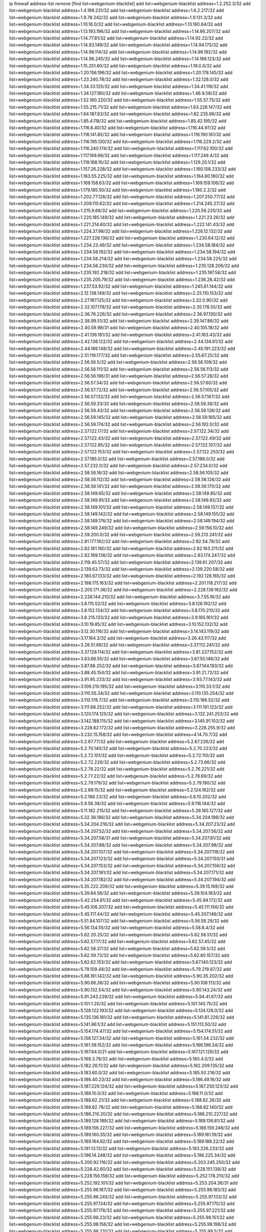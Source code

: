 ip firewall address-list
remove [find list=webgenium-blacklist]
add list=webgenium-blacklist address=1.2.252.3/32
add list=webgenium-blacklist address=1.4.199.231/32
add list=webgenium-blacklist address=1.6.2.217/32
add list=webgenium-blacklist address=1.9.78.242/32
add list=webgenium-blacklist address=1.9.131.3/32
add list=webgenium-blacklist address=1.10.16.0/32
add list=webgenium-blacklist address=1.13.160.64/32
add list=webgenium-blacklist address=1.13.193.196/32
add list=webgenium-blacklist address=1.14.66.207/32
add list=webgenium-blacklist address=1.14.77.81/32
add list=webgenium-blacklist address=1.14.92.22/32
add list=webgenium-blacklist address=1.14.93.149/32
add list=webgenium-blacklist address=1.14.94.175/32
add list=webgenium-blacklist address=1.14.96.114/32
add list=webgenium-blacklist address=1.14.96.192/32
add list=webgenium-blacklist address=1.14.96.240/32
add list=webgenium-blacklist address=1.14.166.123/32
add list=webgenium-blacklist address=1.15.251.60/32
add list=webgenium-blacklist address=1.19.0.0/32
add list=webgenium-blacklist address=1.20.156.196/32
add list=webgenium-blacklist address=1.20.178.145/32
add list=webgenium-blacklist address=1.23.240.78/32
add list=webgenium-blacklist address=1.32.128.0/32
add list=webgenium-blacklist address=1.34.33.125/32
add list=webgenium-blacklist address=1.34.41.116/32
add list=webgenium-blacklist address=1.34.127.180/32
add list=webgenium-blacklist address=1.46.9.58/32
add list=webgenium-blacklist address=1.52.160.220/32
add list=webgenium-blacklist address=1.55.57.75/32
add list=webgenium-blacklist address=1.55.215.71/32
add list=webgenium-blacklist address=1.63.226.147/32
add list=webgenium-blacklist address=1.64.187.83/32
add list=webgenium-blacklist address=1.82.235.66/32
add list=webgenium-blacklist address=1.85.4.118/32
add list=webgenium-blacklist address=1.85.42.195/32
add list=webgenium-blacklist address=1.116.8.40/32
add list=webgenium-blacklist address=1.116.44.97/32
add list=webgenium-blacklist address=1.116.141.85/32
add list=webgenium-blacklist address=1.116.190.161/32
add list=webgenium-blacklist address=1.116.195.130/32
add list=webgenium-blacklist address=1.116.229.2/32
add list=webgenium-blacklist address=1.116.240.174/32
add list=webgenium-blacklist address=1.117.62.100/32
add list=webgenium-blacklist address=1.117.169.66/32
add list=webgenium-blacklist address=1.117.249.4/32
add list=webgenium-blacklist address=1.119.168.10/32
add list=webgenium-blacklist address=1.129.20.1/32
add list=webgenium-blacklist address=1.157.26.228/32
add list=webgenium-blacklist address=1.160.158.233/32
add list=webgenium-blacklist address=1.163.55.225/32
add list=webgenium-blacklist address=1.164.80.160/32
add list=webgenium-blacklist address=1.169.158.63/32
add list=webgenium-blacklist address=1.169.159.106/32
add list=webgenium-blacklist address=1.179.185.50/32
add list=webgenium-blacklist address=1.180.2.2/32
add list=webgenium-blacklist address=1.202.77.126/32
add list=webgenium-blacklist address=1.207.250.77/32
add list=webgenium-blacklist address=1.209.110.62/32
add list=webgenium-blacklist address=1.214.245.27/32
add list=webgenium-blacklist address=1.215.9.66/32
add list=webgenium-blacklist address=1.220.59.220/32
add list=webgenium-blacklist address=1.220.185.149/32
add list=webgenium-blacklist address=1.221.23.26/32
add list=webgenium-blacklist address=1.221.214.60/32
add list=webgenium-blacklist address=1.222.141.43/32
add list=webgenium-blacklist address=1.224.37.98/32
add list=webgenium-blacklist address=1.226.12.132/32
add list=webgenium-blacklist address=1.227.228.136/32
add list=webgenium-blacklist address=1.230.64.12/32
add list=webgenium-blacklist address=1.234.23.49/32
add list=webgenium-blacklist address=1.234.58.184/32
add list=webgenium-blacklist address=1.234.58.192/32
add list=webgenium-blacklist address=1.234.58.194/32
add list=webgenium-blacklist address=1.234.58.214/32
add list=webgenium-blacklist address=1.234.58.225/32
add list=webgenium-blacklist address=1.234.58.230/32
add list=webgenium-blacklist address=1.235.128.206/32
add list=webgenium-blacklist address=1.235.192.218/32
add list=webgenium-blacklist address=1.235.197.58/32
add list=webgenium-blacklist address=1.235.205.79/32
add list=webgenium-blacklist address=1.236.28.42/32
add list=webgenium-blacklist address=1.237.53.92/32
add list=webgenium-blacklist address=1.245.61.144/32
add list=webgenium-blacklist address=2.12.138.149/32
add list=webgenium-blacklist address=2.25.110.153/32
add list=webgenium-blacklist address=2.27.187.125/32
add list=webgenium-blacklist address=2.32.0.90/32
add list=webgenium-blacklist address=2.32.107.178/32
add list=webgenium-blacklist address=2.35.178.55/32
add list=webgenium-blacklist address=2.36.76.226/32
add list=webgenium-blacklist address=2.36.97.130/32
add list=webgenium-blacklist address=2.38.99.51/32
add list=webgenium-blacklist address=2.39.147.86/32
add list=webgenium-blacklist address=2.40.59.98/31
add list=webgenium-blacklist address=2.40.105.18/32
add list=webgenium-blacklist address=2.41.136.181/32
add list=webgenium-blacklist address=2.41.163.43/32
add list=webgenium-blacklist address=2.42.138.122/32
add list=webgenium-blacklist address=2.44.134.61/32
add list=webgenium-blacklist address=2.44.166.148/32
add list=webgenium-blacklist address=2.45.191.223/32
add list=webgenium-blacklist address=2.51.119.177/32
add list=webgenium-blacklist address=2.55.67.25/32
add list=webgenium-blacklist address=2.56.56.5/32
add list=webgenium-blacklist address=2.56.56.109/32
add list=webgenium-blacklist address=2.56.56.111/32
add list=webgenium-blacklist address=2.56.56.113/32
add list=webgenium-blacklist address=2.56.56.196/31
add list=webgenium-blacklist address=2.56.57.26/32
add list=webgenium-blacklist address=2.56.57.34/32
add list=webgenium-blacklist address=2.56.57.60/32
add list=webgenium-blacklist address=2.56.57.72/32
add list=webgenium-blacklist address=2.56.57.105/32
add list=webgenium-blacklist address=2.56.57.132/32
add list=webgenium-blacklist address=2.56.57.167/32
add list=webgenium-blacklist address=2.56.59.33/32
add list=webgenium-blacklist address=2.56.59.36/32
add list=webgenium-blacklist address=2.56.59.43/32
add list=webgenium-blacklist address=2.56.59.126/32
add list=webgenium-blacklist address=2.56.59.145/32
add list=webgenium-blacklist address=2.56.59.165/32
add list=webgenium-blacklist address=2.56.59.174/32
add list=webgenium-blacklist address=2.56.192.0/32
add list=webgenium-blacklist address=2.57.122.17/32
add list=webgenium-blacklist address=2.57.122.34/32
add list=webgenium-blacklist address=2.57.122.43/32
add list=webgenium-blacklist address=2.57.122.49/32
add list=webgenium-blacklist address=2.57.122.85/32
add list=webgenium-blacklist address=2.57.122.107/32
add list=webgenium-blacklist address=2.57.122.153/32
add list=webgenium-blacklist address=2.57.122.250/32
add list=webgenium-blacklist address=2.57.185.0/32
add list=webgenium-blacklist address=2.57.186.0/32
add list=webgenium-blacklist address=2.57.232.0/32
add list=webgenium-blacklist address=2.57.234.0/32
add list=webgenium-blacklist address=2.58.56.16/32
add list=webgenium-blacklist address=2.58.56.105/32
add list=webgenium-blacklist address=2.58.56.112/32
add list=webgenium-blacklist address=2.58.56.126/32
add list=webgenium-blacklist address=2.58.56.141/32
add list=webgenium-blacklist address=2.58.56.170/32
add list=webgenium-blacklist address=2.58.149.65/32
add list=webgenium-blacklist address=2.58.149.85/32
add list=webgenium-blacklist address=2.58.149.91/32
add list=webgenium-blacklist address=2.58.149.92/32
add list=webgenium-blacklist address=2.58.149.101/32
add list=webgenium-blacklist address=2.58.149.137/32
add list=webgenium-blacklist address=2.58.149.142/32
add list=webgenium-blacklist address=2.58.149.155/32
add list=webgenium-blacklist address=2.58.149.176/32
add list=webgenium-blacklist address=2.58.149.194/32
add list=webgenium-blacklist address=2.58.149.249/32
add list=webgenium-blacklist address=2.59.156.10/32
add list=webgenium-blacklist address=2.59.200.0/32
add list=webgenium-blacklist address=2.59.213.241/32
add list=webgenium-blacklist address=2.81.177.182/32
add list=webgenium-blacklist address=2.82.54.78/32
add list=webgenium-blacklist address=2.82.161.160/32
add list=webgenium-blacklist address=2.82.163.211/32
add list=webgenium-blacklist address=2.82.169.136/32
add list=webgenium-blacklist address=2.83.174.247/32
add list=webgenium-blacklist address=2.119.45.57/32
add list=webgenium-blacklist address=2.139.61.207/32
add list=webgenium-blacklist address=2.139.63.73/32
add list=webgenium-blacklist address=2.139.220.58/32
add list=webgenium-blacklist address=2.180.67.133/32
add list=webgenium-blacklist address=2.192.128.165/32
add list=webgenium-blacklist address=2.198.175.163/32
add list=webgenium-blacklist address=2.201.118.217/32
add list=webgenium-blacklist address=2.205.171.36/32
add list=webgenium-blacklist address=2.228.139.162/32
add list=webgenium-blacklist address=2.228.144.210/32
add list=webgenium-blacklist address=3.7.55.16/32
add list=webgenium-blacklist address=3.8.115.52/32
add list=webgenium-blacklist address=3.8.126.192/32
add list=webgenium-blacklist address=3.8.152.134/32
add list=webgenium-blacklist address=3.8.170.210/32
add list=webgenium-blacklist address=3.8.215.133/32
add list=webgenium-blacklist address=3.9.165.161/32
add list=webgenium-blacklist address=3.10.19.85/32
add list=webgenium-blacklist address=3.10.152.132/32
add list=webgenium-blacklist address=3.12.30.116/32
add list=webgenium-blacklist address=3.14.143.119/32
add list=webgenium-blacklist address=3.17.164.3/32
add list=webgenium-blacklist address=3.26.43.117/32
add list=webgenium-blacklist address=3.26.51.68/32
add list=webgenium-blacklist address=3.37.112.241/32
add list=webgenium-blacklist address=3.37.128.114/32
add list=webgenium-blacklist address=3.81.227.152/32
add list=webgenium-blacklist address=3.83.66.55/32
add list=webgenium-blacklist address=3.87.55.146/32
add list=webgenium-blacklist address=3.87.88.252/32
add list=webgenium-blacklist address=3.87.144.193/32
add list=webgenium-blacklist address=3.88.45.154/32
add list=webgenium-blacklist address=3.91.21.72/32
add list=webgenium-blacklist address=3.91.95.233/32
add list=webgenium-blacklist address=3.93.77.143/32
add list=webgenium-blacklist address=3.109.210.195/32
add list=webgenium-blacklist address=3.110.33.1/32
add list=webgenium-blacklist address=3.110.55.34/32
add list=webgenium-blacklist address=3.110.135.254/32
add list=webgenium-blacklist address=3.110.178.7/32
add list=webgenium-blacklist address=3.110.186.52/32
add list=webgenium-blacklist address=3.111.68.252/32
add list=webgenium-blacklist address=3.111.191.123/32
add list=webgenium-blacklist address=3.120.174.125/32
add list=webgenium-blacklist address=3.132.241.253/32
add list=webgenium-blacklist address=3.142.188.115/32
add list=webgenium-blacklist address=3.145.91.102/32
add list=webgenium-blacklist address=3.228.62.172/32
add list=webgenium-blacklist address=3.228.255.9/32
add list=webgenium-blacklist address=3.232.15.158/32
add list=webgenium-blacklist address=4.14.70.7/32
add list=webgenium-blacklist address=5.2.67.77/32
add list=webgenium-blacklist address=5.2.67.226/32
add list=webgenium-blacklist address=5.2.70.140/32
add list=webgenium-blacklist address=5.2.70.223/32
add list=webgenium-blacklist address=5.2.72.101/32
add list=webgenium-blacklist address=5.2.72.110/32
add list=webgenium-blacklist address=5.2.72.226/32
add list=webgenium-blacklist address=5.2.73.66/32
add list=webgenium-blacklist address=5.2.76.22/32
add list=webgenium-blacklist address=5.2.76.221/32
add list=webgenium-blacklist address=5.2.77.22/32
add list=webgenium-blacklist address=5.2.78.69/32
add list=webgenium-blacklist address=5.2.79.179/32
add list=webgenium-blacklist address=5.2.79.190/32
add list=webgenium-blacklist address=5.2.89.15/32
add list=webgenium-blacklist address=5.2.124.162/32
add list=webgenium-blacklist address=5.2.188.23/32
add list=webgenium-blacklist address=5.8.10.202/32
add list=webgenium-blacklist address=5.9.56.38/32
add list=webgenium-blacklist address=5.9.116.144/32
add list=webgenium-blacklist address=5.11.182.215/32
add list=webgenium-blacklist address=5.26.185.127/32
add list=webgenium-blacklist address=5.32.38.186/32
add list=webgenium-blacklist address=5.34.204.198/32
add list=webgenium-blacklist address=5.34.204.216/32
add list=webgenium-blacklist address=5.34.207.23/32
add list=webgenium-blacklist address=5.34.207.52/32
add list=webgenium-blacklist address=5.34.207.56/32
add list=webgenium-blacklist address=5.34.207.58/31
add list=webgenium-blacklist address=5.34.207.81/32
add list=webgenium-blacklist address=5.34.207.88/32
add list=webgenium-blacklist address=5.34.207.98/32
add list=webgenium-blacklist address=5.34.207.107/32
add list=webgenium-blacklist address=5.34.207.118/32
add list=webgenium-blacklist address=5.34.207.123/32
add list=webgenium-blacklist address=5.34.207.150/31
add list=webgenium-blacklist address=5.34.207.153/32
add list=webgenium-blacklist address=5.34.207.156/32
add list=webgenium-blacklist address=5.34.207.161/32
add list=webgenium-blacklist address=5.34.207.171/32
add list=webgenium-blacklist address=5.34.207.182/32
add list=webgenium-blacklist address=5.34.207.194/32
add list=webgenium-blacklist address=5.35.222.209/32
add list=webgenium-blacklist address=5.39.15.168/32
add list=webgenium-blacklist address=5.39.84.56/32
add list=webgenium-blacklist address=5.39.104.183/32
add list=webgenium-blacklist address=5.42.254.81/32
add list=webgenium-blacklist address=5.45.94.172/32
add list=webgenium-blacklist address=5.45.106.207/32
add list=webgenium-blacklist address=5.45.111.156/32
add list=webgenium-blacklist address=5.45.117.44/32
add list=webgenium-blacklist address=5.45.207.146/32
add list=webgenium-blacklist address=5.51.84.107/32
add list=webgenium-blacklist address=5.56.58.29/32
add list=webgenium-blacklist address=5.56.134.55/32
add list=webgenium-blacklist address=5.58.8.4/32
add list=webgenium-blacklist address=5.62.20.25/32
add list=webgenium-blacklist address=5.62.56.51/32
add list=webgenium-blacklist address=5.62.57.17/32
add list=webgenium-blacklist address=5.62.57.45/32
add list=webgenium-blacklist address=5.62.58.37/32
add list=webgenium-blacklist address=5.62.59.5/32
add list=webgenium-blacklist address=5.62.59.73/32
add list=webgenium-blacklist address=5.62.60.157/32
add list=webgenium-blacklist address=5.62.62.153/32
add list=webgenium-blacklist address=5.67.140.123/32
add list=webgenium-blacklist address=5.79.109.48/32
add list=webgenium-blacklist address=5.79.219.87/32
add list=webgenium-blacklist address=5.88.161.142/32
add list=webgenium-blacklist address=5.90.35.202/32
add list=webgenium-blacklist address=5.90.66.38/32
add list=webgenium-blacklist address=5.90.108.113/32
add list=webgenium-blacklist address=5.90.132.54/32
add list=webgenium-blacklist address=5.90.143.24/32
add list=webgenium-blacklist address=5.91.243.239/32
add list=webgenium-blacklist address=5.94.41.67/32
add list=webgenium-blacklist address=5.101.1.20/32
add list=webgenium-blacklist address=5.101.140.75/32
add list=webgenium-blacklist address=5.128.122.193/32
add list=webgenium-blacklist address=5.134.128.0/32
add list=webgenium-blacklist address=5.135.136.181/32
add list=webgenium-blacklist address=5.141.81.226/32
add list=webgenium-blacklist address=5.141.86.1/32
add list=webgenium-blacklist address=5.151.113.50/32
add list=webgenium-blacklist address=5.154.174.47/32
add list=webgenium-blacklist address=5.154.174.51/32
add list=webgenium-blacklist address=5.158.127.34/32
add list=webgenium-blacklist address=5.161.54.232/32
add list=webgenium-blacklist address=5.161.58.152/32
add list=webgenium-blacklist address=5.166.196.34/32
add list=webgenium-blacklist address=5.167.64.0/21
add list=webgenium-blacklist address=5.167.121.129/32
add list=webgenium-blacklist address=5.168.3.78/32
add list=webgenium-blacklist address=5.180.4.0/32
add list=webgenium-blacklist address=5.182.26.11/32
add list=webgenium-blacklist address=5.182.209.135/32
add list=webgenium-blacklist address=5.183.60.0/32
add list=webgenium-blacklist address=5.185.50.216/32
add list=webgenium-blacklist address=5.186.40.23/32
add list=webgenium-blacklist address=5.186.49.16/32
add list=webgenium-blacklist address=5.187.229.124/32
add list=webgenium-blacklist address=5.187.250.123/32
add list=webgenium-blacklist address=5.188.10.0/32
add list=webgenium-blacklist address=5.188.11.0/32
add list=webgenium-blacklist address=5.188.62.21/32
add list=webgenium-blacklist address=5.188.62.26/32
add list=webgenium-blacklist address=5.188.62.76/32
add list=webgenium-blacklist address=5.188.62.140/32
add list=webgenium-blacklist address=5.188.210.20/32
add list=webgenium-blacklist address=5.188.210.227/32
add list=webgenium-blacklist address=5.189.128.189/32
add list=webgenium-blacklist address=5.189.136.61/32
add list=webgenium-blacklist address=5.189.156.227/32
add list=webgenium-blacklist address=5.189.159.246/32
add list=webgenium-blacklist address=5.189.160.35/32
add list=webgenium-blacklist address=5.189.161.19/32
add list=webgenium-blacklist address=5.189.164.62/32
add list=webgenium-blacklist address=5.189.188.22/32
add list=webgenium-blacklist address=5.191.13.13/32
add list=webgenium-blacklist address=5.193.226.233/32
add list=webgenium-blacklist address=5.196.14.248/32
add list=webgenium-blacklist address=5.196.225.34/32
add list=webgenium-blacklist address=5.200.92.116/32
add list=webgenium-blacklist address=5.203.245.250/32
add list=webgenium-blacklist address=5.228.42.60/32
add list=webgenium-blacklist address=5.228.151.138/32
add list=webgenium-blacklist address=5.228.156.158/32
add list=webgenium-blacklist address=5.252.178.210/32
add list=webgenium-blacklist address=5.252.192.101/32
add list=webgenium-blacklist address=5.253.204.36/31
add list=webgenium-blacklist address=5.255.96.167/32
add list=webgenium-blacklist address=5.255.96.183/32
add list=webgenium-blacklist address=5.255.96.245/32
add list=webgenium-blacklist address=5.255.97.133/32
add list=webgenium-blacklist address=5.255.97.134/32
add list=webgenium-blacklist address=5.255.97.170/32
add list=webgenium-blacklist address=5.255.97.176/32
add list=webgenium-blacklist address=5.255.97.221/32
add list=webgenium-blacklist address=5.255.98.23/32
add list=webgenium-blacklist address=5.255.98.151/32
add list=webgenium-blacklist address=5.255.98.156/32
add list=webgenium-blacklist address=5.255.98.198/32
add list=webgenium-blacklist address=5.255.98.231/32
add list=webgenium-blacklist address=5.255.99.5/32
add list=webgenium-blacklist address=5.255.99.48/32
add list=webgenium-blacklist address=5.255.99.74/32
add list=webgenium-blacklist address=5.255.99.124/32
add list=webgenium-blacklist address=5.255.99.147/32
add list=webgenium-blacklist address=5.255.99.188/32
add list=webgenium-blacklist address=5.255.100.41/32
add list=webgenium-blacklist address=5.255.100.219/32
add list=webgenium-blacklist address=5.255.100.243/32
add list=webgenium-blacklist address=5.255.100.245/32
add list=webgenium-blacklist address=5.255.100.249/32
add list=webgenium-blacklist address=5.255.101.131/32
add list=webgenium-blacklist address=5.255.102.65/32
add list=webgenium-blacklist address=5.255.102.127/32
add list=webgenium-blacklist address=5.255.103.60/32
add list=webgenium-blacklist address=5.255.103.188/32
add list=webgenium-blacklist address=5.255.103.190/32
add list=webgenium-blacklist address=5.255.231.245/32
add list=webgenium-blacklist address=5.255.231.249/32
add list=webgenium-blacklist address=5.255.253.138/32
add list=webgenium-blacklist address=5.255.253.152/32
add list=webgenium-blacklist address=5.255.253.190/32
add list=webgenium-blacklist address=8.3.29.186/32
add list=webgenium-blacklist address=8.3.121.117/32
add list=webgenium-blacklist address=8.9.231.143/32
add list=webgenium-blacklist address=8.20.101.25/32
add list=webgenium-blacklist address=8.31.2.84/32
add list=webgenium-blacklist address=8.36.139.149/32
add list=webgenium-blacklist address=8.38.172.77/32
add list=webgenium-blacklist address=8.38.172.96/32
add list=webgenium-blacklist address=8.42.172.26/32
add list=webgenium-blacklist address=8.45.41.63/32
add list=webgenium-blacklist address=8.45.41.77/32
add list=webgenium-blacklist address=8.130.55.145/32
add list=webgenium-blacklist address=8.131.62.110/32
add list=webgenium-blacklist address=8.142.74.103/32
add list=webgenium-blacklist address=8.142.170.178/32
add list=webgenium-blacklist address=8.142.184.59/32
add list=webgenium-blacklist address=8.208.81.109/32
add list=webgenium-blacklist address=8.209.211.167/32
add list=webgenium-blacklist address=8.210.146.161/32
add list=webgenium-blacklist address=8.210.158.38/32
add list=webgenium-blacklist address=8.210.232.130/32
add list=webgenium-blacklist address=8.212.145.166/32
add list=webgenium-blacklist address=8.212.182.197/32
add list=webgenium-blacklist address=8.214.87.1/32
add list=webgenium-blacklist address=8.215.32.137/32
add list=webgenium-blacklist address=8.215.39.71/32
add list=webgenium-blacklist address=8.215.41.77/32
add list=webgenium-blacklist address=8.215.45.37/32
add list=webgenium-blacklist address=8.215.65.242/32
add list=webgenium-blacklist address=8.216.14.60/32
add list=webgenium-blacklist address=8.216.51.207/32
add list=webgenium-blacklist address=8.218.77.55/32
add list=webgenium-blacklist address=8.219.62.109/32
add list=webgenium-blacklist address=8.219.75.146/32
add list=webgenium-blacklist address=8.219.75.236/32
add list=webgenium-blacklist address=8.219.76.165/32
add list=webgenium-blacklist address=8.219.136.187/32
add list=webgenium-blacklist address=12.88.204.226/32
add list=webgenium-blacklist address=12.94.8.194/32
add list=webgenium-blacklist address=12.105.144.162/32
add list=webgenium-blacklist address=12.150.15.29/32
add list=webgenium-blacklist address=12.171.244.11/32
add list=webgenium-blacklist address=12.186.163.3/32
add list=webgenium-blacklist address=12.191.116.182/32
add list=webgenium-blacklist address=12.203.79.242/32
add list=webgenium-blacklist address=12.228.20.163/32
add list=webgenium-blacklist address=12.235.2.185/32
add list=webgenium-blacklist address=12.238.55.163/32
add list=webgenium-blacklist address=12.251.130.22/32
add list=webgenium-blacklist address=13.36.237.125/32
add list=webgenium-blacklist address=13.40.87.225/32
add list=webgenium-blacklist address=13.40.127.186/32
add list=webgenium-blacklist address=13.40.132.231/32
add list=webgenium-blacklist address=13.40.133.189/32
add list=webgenium-blacklist address=13.40.152.158/32
add list=webgenium-blacklist address=13.56.197.154/32
add list=webgenium-blacklist address=13.58.109.104/32
add list=webgenium-blacklist address=13.65.16.18/32
add list=webgenium-blacklist address=13.66.131.233/32
add list=webgenium-blacklist address=13.67.221.136/32
add list=webgenium-blacklist address=13.69.75.55/32
add list=webgenium-blacklist address=13.70.5.226/32
add list=webgenium-blacklist address=13.70.39.68/32
add list=webgenium-blacklist address=13.70.131.15/32
add list=webgenium-blacklist address=13.71.46.226/32
add list=webgenium-blacklist address=13.71.90.91/32
add list=webgenium-blacklist address=13.71.93.87/32
add list=webgenium-blacklist address=13.72.86.172/32
add list=webgenium-blacklist address=13.72.102.220/32
add list=webgenium-blacklist address=13.72.228.119/32
add list=webgenium-blacklist address=13.76.6.58/32
add list=webgenium-blacklist address=13.76.100.48/32
add list=webgenium-blacklist address=13.76.164.123/32
add list=webgenium-blacklist address=13.76.194.129/32
add list=webgenium-blacklist address=13.77.174.169/32
add list=webgenium-blacklist address=13.78.129.222/32
add list=webgenium-blacklist address=13.79.122.130/32
add list=webgenium-blacklist address=13.80.3.239/32
add list=webgenium-blacklist address=13.80.4.72/32
add list=webgenium-blacklist address=13.80.7.122/32
add list=webgenium-blacklist address=13.81.254.185/32
add list=webgenium-blacklist address=13.82.51.214/32
add list=webgenium-blacklist address=13.83.41.0/32
add list=webgenium-blacklist address=13.90.206.15/32
add list=webgenium-blacklist address=13.92.232.23/32
add list=webgenium-blacklist address=13.114.83.231/32
add list=webgenium-blacklist address=13.124.192.158/32
add list=webgenium-blacklist address=13.126.10.254/32
add list=webgenium-blacklist address=13.126.163.125/32
add list=webgenium-blacklist address=13.127.159.82/32
add list=webgenium-blacklist address=13.208.213.202/32
add list=webgenium-blacklist address=13.209.145.190/32
add list=webgenium-blacklist address=13.210.62.248/32
add list=webgenium-blacklist address=13.229.221.204/32
add list=webgenium-blacklist address=13.232.7.7/32
add list=webgenium-blacklist address=13.233.51.248/32
add list=webgenium-blacklist address=13.233.148.68/32
add list=webgenium-blacklist address=13.234.110.52/32
add list=webgenium-blacklist address=13.235.123.174/32
add list=webgenium-blacklist address=13.235.247.189/32
add list=webgenium-blacklist address=13.237.168.248/32
add list=webgenium-blacklist address=13.244.173.63/32
add list=webgenium-blacklist address=14.0.198.184/32
add list=webgenium-blacklist address=14.3.3.119/32
add list=webgenium-blacklist address=14.5.12.34/32
add list=webgenium-blacklist address=14.6.16.137/32
add list=webgenium-blacklist address=14.18.68.250/32
add list=webgenium-blacklist address=14.18.116.10/32
add list=webgenium-blacklist address=14.21.36.14/32
add list=webgenium-blacklist address=14.23.94.106/32
add list=webgenium-blacklist address=14.29.173.29/32
add list=webgenium-blacklist address=14.29.173.146/32
add list=webgenium-blacklist address=14.29.173.223/32
add list=webgenium-blacklist address=14.29.178.230/32
add list=webgenium-blacklist address=14.29.178.243/32
add list=webgenium-blacklist address=14.29.211.220/32
add list=webgenium-blacklist address=14.29.217.108/32
add list=webgenium-blacklist address=14.29.230.110/32
add list=webgenium-blacklist address=14.29.237.242/32
add list=webgenium-blacklist address=14.29.238.115/32
add list=webgenium-blacklist address=14.29.238.135/32
add list=webgenium-blacklist address=14.29.240.225/32
add list=webgenium-blacklist address=14.29.241.146/32
add list=webgenium-blacklist address=14.29.243.4/32
add list=webgenium-blacklist address=14.32.0.111/32
add list=webgenium-blacklist address=14.33.213.237/32
add list=webgenium-blacklist address=14.34.216.34/32
add list=webgenium-blacklist address=14.35.205.150/32
add list=webgenium-blacklist address=14.39.23.47/32
add list=webgenium-blacklist address=14.46.231.100/32
add list=webgenium-blacklist address=14.52.56.158/32
add list=webgenium-blacklist address=14.56.103.206/32
add list=webgenium-blacklist address=14.63.162.98/32
add list=webgenium-blacklist address=14.63.213.72/32
add list=webgenium-blacklist address=14.63.214.173/32
add list=webgenium-blacklist address=14.63.219.105/32
add list=webgenium-blacklist address=14.97.44.78/32
add list=webgenium-blacklist address=14.97.69.254/32
add list=webgenium-blacklist address=14.97.91.190/32
add list=webgenium-blacklist address=14.97.93.66/32
add list=webgenium-blacklist address=14.97.95.230/32
add list=webgenium-blacklist address=14.99.4.82/32
add list=webgenium-blacklist address=14.99.28.242/32
add list=webgenium-blacklist address=14.99.68.91/32
add list=webgenium-blacklist address=14.99.68.92/32
add list=webgenium-blacklist address=14.99.176.210/32
add list=webgenium-blacklist address=14.102.114.150/32
add list=webgenium-blacklist address=14.102.123.130/32
add list=webgenium-blacklist address=14.102.154.66/32
add list=webgenium-blacklist address=14.116.155.166/32
add list=webgenium-blacklist address=14.116.189.222/32
add list=webgenium-blacklist address=14.116.199.176/32
add list=webgenium-blacklist address=14.116.206.243/32
add list=webgenium-blacklist address=14.116.207.31/32
add list=webgenium-blacklist address=14.116.219.104/32
add list=webgenium-blacklist address=14.116.220.93/32
add list=webgenium-blacklist address=14.116.222.132/32
add list=webgenium-blacklist address=14.116.255.152/32
add list=webgenium-blacklist address=14.132.145.151/32
add list=webgenium-blacklist address=14.139.114.34/32
add list=webgenium-blacklist address=14.139.114.39/32
add list=webgenium-blacklist address=14.139.183.121/32
add list=webgenium-blacklist address=14.139.204.210/32
add list=webgenium-blacklist address=14.139.239.146/32
add list=webgenium-blacklist address=14.139.242.248/32
add list=webgenium-blacklist address=14.139.251.146/32
add list=webgenium-blacklist address=14.140.174.166/32
add list=webgenium-blacklist address=14.140.245.26/32
add list=webgenium-blacklist address=14.140.246.59/32
add list=webgenium-blacklist address=14.143.13.198/32
add list=webgenium-blacklist address=14.143.247.166/32
add list=webgenium-blacklist address=14.152.78.73/32
add list=webgenium-blacklist address=14.161.12.119/32
add list=webgenium-blacklist address=14.161.20.182/32
add list=webgenium-blacklist address=14.161.23.98/32
add list=webgenium-blacklist address=14.161.27.163/32
add list=webgenium-blacklist address=14.161.36.230/32
add list=webgenium-blacklist address=14.161.36.234/32
add list=webgenium-blacklist address=14.161.47.218/32
add list=webgenium-blacklist address=14.161.107.6/32
add list=webgenium-blacklist address=14.162.193.112/32
add list=webgenium-blacklist address=14.167.59.30/32
add list=webgenium-blacklist address=14.170.154.13/32
add list=webgenium-blacklist address=14.173.255.177/32
add list=webgenium-blacklist address=14.186.57.121/32
add list=webgenium-blacklist address=14.186.162.235/32
add list=webgenium-blacklist address=14.198.168.140/32
add list=webgenium-blacklist address=14.204.145.108/32
add list=webgenium-blacklist address=14.207.133.135/32
add list=webgenium-blacklist address=14.207.147.239/32
add list=webgenium-blacklist address=14.207.160.45/32
add list=webgenium-blacklist address=14.207.161.144/32
add list=webgenium-blacklist address=14.207.161.190/32
add list=webgenium-blacklist address=14.207.164.178/32
add list=webgenium-blacklist address=14.215.44.31/32
add list=webgenium-blacklist address=14.215.45.79/32
add list=webgenium-blacklist address=14.215.46.116/32
add list=webgenium-blacklist address=14.215.48.114/32
add list=webgenium-blacklist address=14.224.160.150/32
add list=webgenium-blacklist address=14.224.169.32/32
add list=webgenium-blacklist address=14.225.5.244/32
add list=webgenium-blacklist address=14.225.7.42/32
add list=webgenium-blacklist address=14.225.17.9/32
add list=webgenium-blacklist address=14.225.192.172/32
add list=webgenium-blacklist address=14.225.255.14/32
add list=webgenium-blacklist address=14.225.255.193/32
add list=webgenium-blacklist address=14.226.71.175/32
add list=webgenium-blacklist address=14.232.243.150/31
add list=webgenium-blacklist address=14.239.144.244/32
add list=webgenium-blacklist address=14.241.90.181/32
add list=webgenium-blacklist address=14.241.225.27/32
add list=webgenium-blacklist address=14.241.233.205/32
add list=webgenium-blacklist address=14.241.244.104/32
add list=webgenium-blacklist address=14.241.249.117/32
add list=webgenium-blacklist address=14.241.253.234/32
add list=webgenium-blacklist address=14.255.79.124/32
add list=webgenium-blacklist address=15.206.75.16/32
add list=webgenium-blacklist address=15.206.174.190/32
add list=webgenium-blacklist address=15.206.203.46/32
add list=webgenium-blacklist address=15.228.247.45/32
add list=webgenium-blacklist address=15.235.4.250/32
add list=webgenium-blacklist address=15.235.140.32/32
add list=webgenium-blacklist address=15.235.140.239/32
add list=webgenium-blacklist address=15.235.141.21/32
add list=webgenium-blacklist address=18.116.104.251/32
add list=webgenium-blacklist address=18.119.125.176/32
add list=webgenium-blacklist address=18.130.109.45/32
add list=webgenium-blacklist address=18.130.239.95/32
add list=webgenium-blacklist address=18.132.1.76/32
add list=webgenium-blacklist address=18.132.35.191/32
add list=webgenium-blacklist address=18.132.53.171/32
add list=webgenium-blacklist address=18.133.60.229/32
add list=webgenium-blacklist address=18.133.229.118/32
add list=webgenium-blacklist address=18.134.196.219/32
add list=webgenium-blacklist address=18.141.188.212/32
add list=webgenium-blacklist address=18.142.56.126/32
add list=webgenium-blacklist address=18.159.134.135/32
add list=webgenium-blacklist address=18.169.163.215/32
add list=webgenium-blacklist address=18.169.166.136/32
add list=webgenium-blacklist address=18.170.214.106/32
add list=webgenium-blacklist address=18.189.10.104/32
add list=webgenium-blacklist address=18.206.103.126/32
add list=webgenium-blacklist address=18.220.201.152/32
add list=webgenium-blacklist address=18.220.236.97/32
add list=webgenium-blacklist address=18.228.171.92/32
add list=webgenium-blacklist address=18.230.197.218/32
add list=webgenium-blacklist address=18.231.156.38/32
add list=webgenium-blacklist address=18.237.223.109/32
add list=webgenium-blacklist address=20.22.236.41/32
add list=webgenium-blacklist address=20.24.67.67/32
add list=webgenium-blacklist address=20.24.69.194/32
add list=webgenium-blacklist address=20.24.69.202/32
add list=webgenium-blacklist address=20.24.70.52/32
add list=webgenium-blacklist address=20.24.77.21/32
add list=webgenium-blacklist address=20.24.82.252/32
add list=webgenium-blacklist address=20.24.84.0/32
add list=webgenium-blacklist address=20.24.94.38/32
add list=webgenium-blacklist address=20.24.99.203/32
add list=webgenium-blacklist address=20.24.148.27/32
add list=webgenium-blacklist address=20.24.153.240/32
add list=webgenium-blacklist address=20.24.213.60/32
add list=webgenium-blacklist address=20.25.83.213/32
add list=webgenium-blacklist address=20.25.118.120/32
add list=webgenium-blacklist address=20.25.221.33/32
add list=webgenium-blacklist address=20.26.192.19/32
add list=webgenium-blacklist address=20.31.170.150/32
add list=webgenium-blacklist address=20.36.45.9/32
add list=webgenium-blacklist address=20.37.9.163/32
add list=webgenium-blacklist address=20.40.49.115/32
add list=webgenium-blacklist address=20.41.75.59/32
add list=webgenium-blacklist address=20.44.152.59/32
add list=webgenium-blacklist address=20.49.201.49/32
add list=webgenium-blacklist address=20.52.136.207/32
add list=webgenium-blacklist address=20.52.232.156/32
add list=webgenium-blacklist address=20.54.73.159/32
add list=webgenium-blacklist address=20.56.170.229/32
add list=webgenium-blacklist address=20.58.60.157/32
add list=webgenium-blacklist address=20.58.176.237/32
add list=webgenium-blacklist address=20.62.104.220/32
add list=webgenium-blacklist address=20.65.162.179/32
add list=webgenium-blacklist address=20.67.43.214/32
add list=webgenium-blacklist address=20.67.235.122/32
add list=webgenium-blacklist address=20.68.19.84/32
add list=webgenium-blacklist address=20.70.212.46/32
add list=webgenium-blacklist address=20.73.130.32/32
add list=webgenium-blacklist address=20.74.248.129/32
add list=webgenium-blacklist address=20.77.16.54/32
add list=webgenium-blacklist address=20.78.34.74/32
add list=webgenium-blacklist address=20.80.244.228/32
add list=webgenium-blacklist address=20.82.120.178/32
add list=webgenium-blacklist address=20.82.176.192/32
add list=webgenium-blacklist address=20.83.26.154/32
add list=webgenium-blacklist address=20.83.31.111/32
add list=webgenium-blacklist address=20.84.152.31/32
add list=webgenium-blacklist address=20.86.48.28/32
add list=webgenium-blacklist address=20.87.73.140/32
add list=webgenium-blacklist address=20.89.48.107/32
add list=webgenium-blacklist address=20.89.48.208/32
add list=webgenium-blacklist address=20.89.131.132/32
add list=webgenium-blacklist address=20.90.119.21/32
add list=webgenium-blacklist address=20.90.249.188/32
add list=webgenium-blacklist address=20.90.252.243/32
add list=webgenium-blacklist address=20.91.184.38/32
add list=webgenium-blacklist address=20.91.186.206/32
add list=webgenium-blacklist address=20.91.187.152/32
add list=webgenium-blacklist address=20.91.189.128/32
add list=webgenium-blacklist address=20.91.201.225/32
add list=webgenium-blacklist address=20.91.202.80/32
add list=webgenium-blacklist address=20.91.212.97/32
add list=webgenium-blacklist address=20.91.213.148/32
add list=webgenium-blacklist address=20.91.214.19/32
add list=webgenium-blacklist address=20.91.219.70/32
add list=webgenium-blacklist address=20.91.221.85/32
add list=webgenium-blacklist address=20.91.221.248/32
add list=webgenium-blacklist address=20.92.106.247/32
add list=webgenium-blacklist address=20.93.117.234/32
add list=webgenium-blacklist address=20.97.235.40/32
add list=webgenium-blacklist address=20.97.240.63/32
add list=webgenium-blacklist address=20.98.82.219/32
add list=webgenium-blacklist address=20.99.156.193/32
add list=webgenium-blacklist address=20.101.101.40/32
add list=webgenium-blacklist address=20.102.27.117/32
add list=webgenium-blacklist address=20.102.68.120/32
add list=webgenium-blacklist address=20.103.107.29/32
add list=webgenium-blacklist address=20.104.91.36/32
add list=webgenium-blacklist address=20.105.181.6/32
add list=webgenium-blacklist address=20.107.104.51/32
add list=webgenium-blacklist address=20.108.65.60/32
add list=webgenium-blacklist address=20.108.242.107/32
add list=webgenium-blacklist address=20.110.0.56/32
add list=webgenium-blacklist address=20.110.157.68/32
add list=webgenium-blacklist address=20.111.56.217/32
add list=webgenium-blacklist address=20.111.61.109/32
add list=webgenium-blacklist address=20.113.30.143/32
add list=webgenium-blacklist address=20.113.154.84/32
add list=webgenium-blacklist address=20.113.159.73/32
add list=webgenium-blacklist address=20.115.32.42/32
add list=webgenium-blacklist address=20.115.35.111/32
add list=webgenium-blacklist address=20.115.75.130/32
add list=webgenium-blacklist address=20.119.73.202/32
add list=webgenium-blacklist address=20.119.88.237/32
add list=webgenium-blacklist address=20.119.165.22/32
add list=webgenium-blacklist address=20.120.4.10/32
add list=webgenium-blacklist address=20.120.87.208/32
add list=webgenium-blacklist address=20.121.8.195/32
add list=webgenium-blacklist address=20.121.139.73/32
add list=webgenium-blacklist address=20.123.5.89/32
add list=webgenium-blacklist address=20.123.233.148/32
add list=webgenium-blacklist address=20.123.235.249/32
add list=webgenium-blacklist address=20.124.33.2/32
add list=webgenium-blacklist address=20.126.8.45/32
add list=webgenium-blacklist address=20.126.18.64/32
add list=webgenium-blacklist address=20.127.30.14/32
add list=webgenium-blacklist address=20.187.75.16/32
add list=webgenium-blacklist address=20.187.83.42/32
add list=webgenium-blacklist address=20.187.111.56/32
add list=webgenium-blacklist address=20.187.121.187/32
add list=webgenium-blacklist address=20.187.126.43/32
add list=webgenium-blacklist address=20.187.126.109/32
add list=webgenium-blacklist address=20.187.126.222/32
add list=webgenium-blacklist address=20.187.126.243/32
add list=webgenium-blacklist address=20.187.127.28/32
add list=webgenium-blacklist address=20.188.89.81/32
add list=webgenium-blacklist address=20.193.230.203/32
add list=webgenium-blacklist address=20.193.247.177/32
add list=webgenium-blacklist address=20.194.60.135/32
add list=webgenium-blacklist address=20.194.105.195/32
add list=webgenium-blacklist address=20.195.161.153/32
add list=webgenium-blacklist address=20.196.193.152/32
add list=webgenium-blacklist address=20.197.190.244/32
add list=webgenium-blacklist address=20.197.197.235/32
add list=webgenium-blacklist address=20.198.66.189/32
add list=webgenium-blacklist address=20.198.102.235/32
add list=webgenium-blacklist address=20.198.178.75/32
add list=webgenium-blacklist address=20.199.123.92/32
add list=webgenium-blacklist address=20.199.186.199/32
add list=webgenium-blacklist address=20.203.123.189/32
add list=webgenium-blacklist address=20.203.128.84/32
add list=webgenium-blacklist address=20.203.128.172/32
add list=webgenium-blacklist address=20.203.172.219/32
add list=webgenium-blacklist address=20.203.173.81/32
add list=webgenium-blacklist address=20.203.192.95/32
add list=webgenium-blacklist address=20.204.35.225/32
add list=webgenium-blacklist address=20.204.106.198/32
add list=webgenium-blacklist address=20.204.136.93/32
add list=webgenium-blacklist address=20.204.216.9/32
add list=webgenium-blacklist address=20.205.4.57/32
add list=webgenium-blacklist address=20.205.9.200/32
add list=webgenium-blacklist address=20.205.11.123/32
add list=webgenium-blacklist address=20.205.30.252/32
add list=webgenium-blacklist address=20.205.98.48/32
add list=webgenium-blacklist address=20.205.124.152/32
add list=webgenium-blacklist address=20.206.112.202/32
add list=webgenium-blacklist address=20.206.121.17/32
add list=webgenium-blacklist address=20.206.133.32/32
add list=webgenium-blacklist address=20.210.139.46/32
add list=webgenium-blacklist address=20.211.18.232/32
add list=webgenium-blacklist address=20.211.115.81/32
add list=webgenium-blacklist address=20.213.87.184/32
add list=webgenium-blacklist address=20.213.118.45/32
add list=webgenium-blacklist address=20.213.121.85/32
add list=webgenium-blacklist address=20.213.241.4/32
add list=webgenium-blacklist address=20.213.242.52/32
add list=webgenium-blacklist address=20.214.106.216/32
add list=webgenium-blacklist address=20.214.201.241/32
add list=webgenium-blacklist address=20.216.6.197/32
add list=webgenium-blacklist address=20.216.132.125/32
add list=webgenium-blacklist address=20.219.12.39/32
add list=webgenium-blacklist address=20.221.73.227/32
add list=webgenium-blacklist address=20.221.197.8/32
add list=webgenium-blacklist address=20.222.15.136/32
add list=webgenium-blacklist address=20.222.89.66/32
add list=webgenium-blacklist address=20.223.201.252/32
add list=webgenium-blacklist address=20.224.105.132/32
add list=webgenium-blacklist address=20.224.127.62/32
add list=webgenium-blacklist address=20.224.246.109/32
add list=webgenium-blacklist address=20.226.1.248/32
add list=webgenium-blacklist address=20.226.8.223/32
add list=webgenium-blacklist address=20.226.9.111/32
add list=webgenium-blacklist address=20.226.9.239/32
add list=webgenium-blacklist address=20.226.14.119/32
add list=webgenium-blacklist address=20.226.18.133/32
add list=webgenium-blacklist address=20.226.24.19/32
add list=webgenium-blacklist address=20.226.27.60/32
add list=webgenium-blacklist address=20.226.27.148/32
add list=webgenium-blacklist address=20.226.29.181/32
add list=webgenium-blacklist address=20.226.32.76/32
add list=webgenium-blacklist address=20.226.36.207/32
add list=webgenium-blacklist address=20.226.40.198/32
add list=webgenium-blacklist address=20.226.49.203/32
add list=webgenium-blacklist address=20.226.53.143/32
add list=webgenium-blacklist address=20.226.64.200/32
add list=webgenium-blacklist address=20.226.67.205/32
add list=webgenium-blacklist address=20.226.75.116/32
add list=webgenium-blacklist address=20.226.79.200/32
add list=webgenium-blacklist address=20.227.137.105/32
add list=webgenium-blacklist address=20.228.146.208/32
add list=webgenium-blacklist address=20.228.150.123/32
add list=webgenium-blacklist address=20.228.182.192/32
add list=webgenium-blacklist address=20.228.209.161/32
add list=webgenium-blacklist address=20.228.243.109/32
add list=webgenium-blacklist address=20.229.79.224/32
add list=webgenium-blacklist address=20.230.2.89/32
add list=webgenium-blacklist address=20.230.159.35/32
add list=webgenium-blacklist address=20.230.177.106/32
add list=webgenium-blacklist address=20.231.59.200/32
add list=webgenium-blacklist address=20.232.153.46/32
add list=webgenium-blacklist address=20.234.87.132/32
add list=webgenium-blacklist address=20.234.165.251/32
add list=webgenium-blacklist address=20.238.107.119/32
add list=webgenium-blacklist address=20.239.25.191/32
add list=webgenium-blacklist address=20.239.48.8/32
add list=webgenium-blacklist address=20.239.51.75/32
add list=webgenium-blacklist address=20.239.63.18/32
add list=webgenium-blacklist address=20.239.64.10/32
add list=webgenium-blacklist address=20.239.64.52/32
add list=webgenium-blacklist address=20.239.66.22/32
add list=webgenium-blacklist address=20.239.69.64/32
add list=webgenium-blacklist address=20.239.69.124/32
add list=webgenium-blacklist address=20.239.71.74/32
add list=webgenium-blacklist address=20.239.72.229/32
add list=webgenium-blacklist address=20.239.73.31/32
add list=webgenium-blacklist address=20.239.75.132/32
add list=webgenium-blacklist address=20.239.76.226/32
add list=webgenium-blacklist address=20.239.88.173/32
add list=webgenium-blacklist address=20.239.88.235/32
add list=webgenium-blacklist address=20.239.92.212/32
add list=webgenium-blacklist address=20.239.136.214/32
add list=webgenium-blacklist address=20.239.153.248/32
add list=webgenium-blacklist address=20.239.178.40/32
add list=webgenium-blacklist address=20.239.179.50/32
add list=webgenium-blacklist address=20.239.192.37/32
add list=webgenium-blacklist address=20.239.201.228/32
add list=webgenium-blacklist address=20.240.42.63/32
add list=webgenium-blacklist address=20.247.116.164/32
add list=webgenium-blacklist address=20.248.169.0/32
add list=webgenium-blacklist address=20.248.182.205/32
add list=webgenium-blacklist address=23.25.130.154/32
add list=webgenium-blacklist address=23.83.130.28/32
add list=webgenium-blacklist address=23.83.184.133/32
add list=webgenium-blacklist address=23.83.226.139/32
add list=webgenium-blacklist address=23.83.239.130/32
add list=webgenium-blacklist address=23.88.63.121/32
add list=webgenium-blacklist address=23.88.112.129/32
add list=webgenium-blacklist address=23.88.119.82/32
add list=webgenium-blacklist address=23.90.160.138/32
add list=webgenium-blacklist address=23.90.160.146/32
add list=webgenium-blacklist address=23.91.97.233/32
add list=webgenium-blacklist address=23.92.19.204/32
add list=webgenium-blacklist address=23.94.56.185/32
add list=webgenium-blacklist address=23.94.57.145/32
add list=webgenium-blacklist address=23.94.69.151/32
add list=webgenium-blacklist address=23.94.69.185/32
add list=webgenium-blacklist address=23.94.70.83/32
add list=webgenium-blacklist address=23.94.174.156/32
add list=webgenium-blacklist address=23.94.194.115/32
add list=webgenium-blacklist address=23.94.198.161/32
add list=webgenium-blacklist address=23.94.207.178/32
add list=webgenium-blacklist address=23.94.208.113/32
add list=webgenium-blacklist address=23.95.28.151/32
add list=webgenium-blacklist address=23.95.80.57/32
add list=webgenium-blacklist address=23.95.115.90/32
add list=webgenium-blacklist address=23.95.164.237/32
add list=webgenium-blacklist address=23.95.186.181/32
add list=webgenium-blacklist address=23.97.217.162/32
add list=webgenium-blacklist address=23.97.229.237/32
add list=webgenium-blacklist address=23.97.240.235/32
add list=webgenium-blacklist address=23.99.96.251/32
add list=webgenium-blacklist address=23.99.128.81/32
add list=webgenium-blacklist address=23.99.182.58/32
add list=webgenium-blacklist address=23.99.197.211/32
add list=webgenium-blacklist address=23.102.108.215/32
add list=webgenium-blacklist address=23.102.125.161/32
add list=webgenium-blacklist address=23.105.202.105/32
add list=webgenium-blacklist address=23.105.204.216/32
add list=webgenium-blacklist address=23.105.211.157/32
add list=webgenium-blacklist address=23.105.215.27/32
add list=webgenium-blacklist address=23.105.219.71/32
add list=webgenium-blacklist address=23.111.102.140/32
add list=webgenium-blacklist address=23.111.102.177/32
add list=webgenium-blacklist address=23.111.102.178/32
add list=webgenium-blacklist address=23.124.121.5/32
add list=webgenium-blacklist address=23.125.63.14/32
add list=webgenium-blacklist address=23.125.108.2/32
add list=webgenium-blacklist address=23.128.248.10/31
add list=webgenium-blacklist address=23.128.248.12/30
add list=webgenium-blacklist address=23.128.248.16/28
add list=webgenium-blacklist address=23.128.248.32/27
add list=webgenium-blacklist address=23.128.248.64/27
add list=webgenium-blacklist address=23.128.248.96/29
add list=webgenium-blacklist address=23.128.248.104/30
add list=webgenium-blacklist address=23.128.248.108/31
add list=webgenium-blacklist address=23.128.248.201/32
add list=webgenium-blacklist address=23.128.248.202/31
add list=webgenium-blacklist address=23.129.64.250/32
add list=webgenium-blacklist address=23.133.8.3/32
add list=webgenium-blacklist address=23.146.242.99/32
add list=webgenium-blacklist address=23.154.177.2/31
add list=webgenium-blacklist address=23.154.177.4/30
add list=webgenium-blacklist address=23.154.177.8/30
add list=webgenium-blacklist address=23.154.177.18/31
add list=webgenium-blacklist address=23.154.177.20/31
add list=webgenium-blacklist address=23.175.32.11/32
add list=webgenium-blacklist address=23.175.32.13/32
add list=webgenium-blacklist address=23.183.192.70/32
add list=webgenium-blacklist address=23.184.48.9/32
add list=webgenium-blacklist address=23.184.48.56/32
add list=webgenium-blacklist address=23.184.48.61/32
add list=webgenium-blacklist address=23.184.48.72/32
add list=webgenium-blacklist address=23.184.48.143/32
add list=webgenium-blacklist address=23.184.48.148/32
add list=webgenium-blacklist address=23.184.48.209/32
add list=webgenium-blacklist address=23.184.48.238/32
add list=webgenium-blacklist address=23.224.39.151/32
add list=webgenium-blacklist address=23.224.46.7/32
add list=webgenium-blacklist address=23.224.47.209/32
add list=webgenium-blacklist address=23.224.121.241/32
add list=webgenium-blacklist address=23.224.146.123/32
add list=webgenium-blacklist address=23.224.186.51/32
add list=webgenium-blacklist address=23.224.186.67/32
add list=webgenium-blacklist address=23.225.154.202/32
add list=webgenium-blacklist address=23.225.191.36/32
add list=webgenium-blacklist address=23.228.141.121/32
add list=webgenium-blacklist address=23.236.146.228/31
add list=webgenium-blacklist address=23.240.45.155/32
add list=webgenium-blacklist address=23.242.250.75/32
add list=webgenium-blacklist address=23.247.33.61/32
add list=webgenium-blacklist address=23.254.211.198/32
add list=webgenium-blacklist address=23.254.252.219/32
add list=webgenium-blacklist address=24.16.116.106/32
add list=webgenium-blacklist address=24.20.166.142/32
add list=webgenium-blacklist address=24.20.208.167/32
add list=webgenium-blacklist address=24.27.228.25/32
add list=webgenium-blacklist address=24.29.75.194/32
add list=webgenium-blacklist address=24.35.42.3/32
add list=webgenium-blacklist address=24.51.39.72/32
add list=webgenium-blacklist address=24.51.226.170/32
add list=webgenium-blacklist address=24.55.128.88/32
add list=webgenium-blacklist address=24.62.135.19/32
add list=webgenium-blacklist address=24.94.15.241/32
add list=webgenium-blacklist address=24.97.253.246/32
add list=webgenium-blacklist address=24.122.235.61/32
add list=webgenium-blacklist address=24.130.89.182/32
add list=webgenium-blacklist address=24.135.158.128/32
add list=webgenium-blacklist address=24.137.16.0/32
add list=webgenium-blacklist address=24.143.121.93/32
add list=webgenium-blacklist address=24.143.126.100/32
add list=webgenium-blacklist address=24.143.127.197/32
add list=webgenium-blacklist address=24.143.127.228/32
add list=webgenium-blacklist address=24.152.37.148/32
add list=webgenium-blacklist address=24.153.38.50/32
add list=webgenium-blacklist address=24.163.46.180/32
add list=webgenium-blacklist address=24.170.208.0/32
add list=webgenium-blacklist address=24.171.74.245/32
add list=webgenium-blacklist address=24.172.172.2/32
add list=webgenium-blacklist address=24.179.107.2/32
add list=webgenium-blacklist address=24.180.25.204/32
add list=webgenium-blacklist address=24.187.48.81/32
add list=webgenium-blacklist address=24.188.211.168/32
add list=webgenium-blacklist address=24.190.234.154/32
add list=webgenium-blacklist address=24.194.231.208/32
add list=webgenium-blacklist address=24.205.77.118/32
add list=webgenium-blacklist address=24.205.197.65/32
add list=webgenium-blacklist address=24.214.118.113/32
add list=webgenium-blacklist address=24.218.231.49/32
add list=webgenium-blacklist address=24.224.178.87/32
add list=webgenium-blacklist address=24.229.67.86/32
add list=webgenium-blacklist address=24.229.194.199/32
add list=webgenium-blacklist address=24.233.0.0/32
add list=webgenium-blacklist address=24.236.0.0/32
add list=webgenium-blacklist address=24.242.246.34/32
add list=webgenium-blacklist address=24.244.93.34/32
add list=webgenium-blacklist address=24.244.93.55/32
add list=webgenium-blacklist address=24.245.227.211/32
add list=webgenium-blacklist address=27.1.44.56/32
add list=webgenium-blacklist address=27.1.253.142/32
add list=webgenium-blacklist address=27.2.35.56/32
add list=webgenium-blacklist address=27.5.135.47/32
add list=webgenium-blacklist address=27.6.145.38/32
add list=webgenium-blacklist address=27.42.155.175/32
add list=webgenium-blacklist address=27.50.54.88/32
add list=webgenium-blacklist address=27.54.184.10/32
add list=webgenium-blacklist address=27.64.160.121/32
add list=webgenium-blacklist address=27.64.161.244/32
add list=webgenium-blacklist address=27.66.65.53/32
add list=webgenium-blacklist address=27.69.177.165/32
add list=webgenium-blacklist address=27.71.207.190/32
add list=webgenium-blacklist address=27.71.232.95/32
add list=webgenium-blacklist address=27.71.233.66/32
add list=webgenium-blacklist address=27.71.235.63/32
add list=webgenium-blacklist address=27.71.235.111/32
add list=webgenium-blacklist address=27.71.238.138/32
add list=webgenium-blacklist address=27.71.238.208/32
add list=webgenium-blacklist address=27.72.41.165/32
add list=webgenium-blacklist address=27.72.41.166/32
add list=webgenium-blacklist address=27.72.41.172/32
add list=webgenium-blacklist address=27.72.47.160/32
add list=webgenium-blacklist address=27.72.47.190/32
add list=webgenium-blacklist address=27.72.47.204/32
add list=webgenium-blacklist address=27.72.81.194/32
add list=webgenium-blacklist address=27.72.107.3/32
add list=webgenium-blacklist address=27.72.109.12/32
add list=webgenium-blacklist address=27.72.109.15/32
add list=webgenium-blacklist address=27.72.146.191/32
add list=webgenium-blacklist address=27.72.155.133/32
add list=webgenium-blacklist address=27.72.156.13/32
add list=webgenium-blacklist address=27.74.254.115/32
add list=webgenium-blacklist address=27.92.11.36/32
add list=webgenium-blacklist address=27.100.25.10/32
add list=webgenium-blacklist address=27.109.12.34/32
add list=webgenium-blacklist address=27.109.163.158/32
add list=webgenium-blacklist address=27.109.163.221/32
add list=webgenium-blacklist address=27.111.44.196/32
add list=webgenium-blacklist address=27.112.32.0/32
add list=webgenium-blacklist address=27.115.50.114/32
add list=webgenium-blacklist address=27.116.18.18/32
add list=webgenium-blacklist address=27.118.22.221/32
add list=webgenium-blacklist address=27.122.59.100/32
add list=webgenium-blacklist address=27.124.5.111/32
add list=webgenium-blacklist address=27.124.5.123/32
add list=webgenium-blacklist address=27.125.130.217/32
add list=webgenium-blacklist address=27.126.160.0/32
add list=webgenium-blacklist address=27.128.156.158/32
add list=webgenium-blacklist address=27.128.168.225/32
add list=webgenium-blacklist address=27.128.232.56/32
add list=webgenium-blacklist address=27.128.233.119/32
add list=webgenium-blacklist address=27.128.236.142/32
add list=webgenium-blacklist address=27.129.129.247/32
add list=webgenium-blacklist address=27.146.0.0/32
add list=webgenium-blacklist address=27.147.132.227/32
add list=webgenium-blacklist address=27.147.191.10/32
add list=webgenium-blacklist address=27.147.206.90/32
add list=webgenium-blacklist address=27.147.235.138/32
add list=webgenium-blacklist address=27.148.201.125/32
add list=webgenium-blacklist address=27.150.20.230/32
add list=webgenium-blacklist address=27.151.1.35/32
add list=webgenium-blacklist address=27.151.53.98/32
add list=webgenium-blacklist address=27.153.186.154/32
add list=webgenium-blacklist address=27.155.92.51/32
add list=webgenium-blacklist address=27.155.97.12/32
add list=webgenium-blacklist address=27.155.101.233/32
add list=webgenium-blacklist address=27.156.4.179/32
add list=webgenium-blacklist address=27.156.14.93/32
add list=webgenium-blacklist address=27.159.67.16/32
add list=webgenium-blacklist address=27.184.172.171/32
add list=webgenium-blacklist address=27.189.251.86/32
add list=webgenium-blacklist address=27.191.152.98/32
add list=webgenium-blacklist address=27.204.6.252/32
add list=webgenium-blacklist address=27.211.111.99/32
add list=webgenium-blacklist address=27.217.10.192/32
add list=webgenium-blacklist address=27.221.25.251/32
add list=webgenium-blacklist address=27.223.91.178/32
add list=webgenium-blacklist address=27.254.46.67/32
add list=webgenium-blacklist address=27.254.63.73/32
add list=webgenium-blacklist address=27.254.81.150/32
add list=webgenium-blacklist address=27.254.121.166/32
add list=webgenium-blacklist address=27.254.137.144/32
add list=webgenium-blacklist address=27.254.149.199/32
add list=webgenium-blacklist address=27.254.159.123/32
add list=webgenium-blacklist address=31.4.184.56/32
add list=webgenium-blacklist address=31.5.73.207/32
add list=webgenium-blacklist address=31.7.62.23/32
add list=webgenium-blacklist address=31.7.66.157/32
add list=webgenium-blacklist address=31.7.73.55/32
add list=webgenium-blacklist address=31.7.73.57/32
add list=webgenium-blacklist address=31.10.152.193/32
add list=webgenium-blacklist address=31.11.183.202/32
add list=webgenium-blacklist address=31.11.242.75/32
add list=webgenium-blacklist address=31.13.195.141/32
add list=webgenium-blacklist address=31.14.65.0/32
add list=webgenium-blacklist address=31.19.118.179/32
add list=webgenium-blacklist address=31.20.193.52/32
add list=webgenium-blacklist address=31.22.4.49/32
add list=webgenium-blacklist address=31.24.148.37/32
add list=webgenium-blacklist address=31.24.200.23/32
add list=webgenium-blacklist address=31.28.27.0/32
add list=webgenium-blacklist address=31.28.27.127/32
add list=webgenium-blacklist address=31.39.214.106/32
add list=webgenium-blacklist address=31.39.234.242/32
add list=webgenium-blacklist address=31.42.184.136/32
add list=webgenium-blacklist address=31.43.191.143/32
add list=webgenium-blacklist address=31.45.255.49/32
add list=webgenium-blacklist address=31.47.192.98/32
add list=webgenium-blacklist address=31.131.22.179/32
add list=webgenium-blacklist address=31.132.142.3/32
add list=webgenium-blacklist address=31.133.0.182/32
add list=webgenium-blacklist address=31.134.121.37/32
add list=webgenium-blacklist address=31.154.185.118/32
add list=webgenium-blacklist address=31.172.66.245/32
add list=webgenium-blacklist address=31.172.71.5/32
add list=webgenium-blacklist address=31.172.80.144/32
add list=webgenium-blacklist address=31.173.83.53/32
add list=webgenium-blacklist address=31.181.56.237/32
add list=webgenium-blacklist address=31.184.198.71/32
add list=webgenium-blacklist address=31.184.242.14/32
add list=webgenium-blacklist address=31.186.169.16/32
add list=webgenium-blacklist address=31.187.70.94/32
add list=webgenium-blacklist address=31.192.208.12/32
add list=webgenium-blacklist address=31.202.97.15/32
add list=webgenium-blacklist address=31.208.235.233/32
add list=webgenium-blacklist address=31.208.246.120/32
add list=webgenium-blacklist address=31.208.246.164/32
add list=webgenium-blacklist address=31.210.20.0/32
add list=webgenium-blacklist address=31.210.20.64/32
add list=webgenium-blacklist address=31.210.20.193/32
add list=webgenium-blacklist address=31.210.20.235/32
add list=webgenium-blacklist address=31.210.22.163/32
add list=webgenium-blacklist address=31.210.22.172/32
add list=webgenium-blacklist address=31.210.22.178/32
add list=webgenium-blacklist address=31.210.22.187/32
add list=webgenium-blacklist address=31.216.62.146/32
add list=webgenium-blacklist address=31.220.254.128/32
add list=webgenium-blacklist address=31.222.174.143/32
add list=webgenium-blacklist address=31.223.116.31/32
add list=webgenium-blacklist address=32.140.28.18/32
add list=webgenium-blacklist address=34.64.215.4/32
add list=webgenium-blacklist address=34.64.218.102/32
add list=webgenium-blacklist address=34.65.192.75/32
add list=webgenium-blacklist address=34.66.208.65/32
add list=webgenium-blacklist address=34.67.62.77/32
add list=webgenium-blacklist address=34.69.148.77/32
add list=webgenium-blacklist address=34.74.44.61/32
add list=webgenium-blacklist address=34.75.65.218/32
add list=webgenium-blacklist address=34.78.205.135/32
add list=webgenium-blacklist address=34.78.205.158/32
add list=webgenium-blacklist address=34.78.210.211/32
add list=webgenium-blacklist address=34.79.100.198/32
add list=webgenium-blacklist address=34.80.108.107/32
add list=webgenium-blacklist address=34.81.69.1/32
add list=webgenium-blacklist address=34.81.131.29/32
add list=webgenium-blacklist address=34.81.183.27/32
add list=webgenium-blacklist address=34.83.64.112/32
add list=webgenium-blacklist address=34.87.44.101/32
add list=webgenium-blacklist address=34.87.101.136/32
add list=webgenium-blacklist address=34.87.225.198/32
add list=webgenium-blacklist address=34.88.170.63/32
add list=webgenium-blacklist address=34.89.30.147/32
add list=webgenium-blacklist address=34.89.123.20/32
add list=webgenium-blacklist address=34.89.143.157/32
add list=webgenium-blacklist address=34.89.154.177/32
add list=webgenium-blacklist address=34.89.171.117/32
add list=webgenium-blacklist address=34.89.211.62/32
add list=webgenium-blacklist address=34.90.192.117/32
add list=webgenium-blacklist address=34.91.0.68/32
add list=webgenium-blacklist address=34.92.18.55/32
add list=webgenium-blacklist address=34.92.176.182/32
add list=webgenium-blacklist address=34.92.236.252/32
add list=webgenium-blacklist address=34.93.94.58/32
add list=webgenium-blacklist address=34.93.105.8/32
add list=webgenium-blacklist address=34.94.48.222/32
add list=webgenium-blacklist address=34.94.57.181/32
add list=webgenium-blacklist address=34.94.161.50/32
add list=webgenium-blacklist address=34.94.186.99/32
add list=webgenium-blacklist address=34.95.208.143/32
add list=webgenium-blacklist address=34.101.91.4/32
add list=webgenium-blacklist address=34.101.115.42/32
add list=webgenium-blacklist address=34.101.123.37/32
add list=webgenium-blacklist address=34.101.136.10/32
add list=webgenium-blacklist address=34.101.147.203/32
add list=webgenium-blacklist address=34.101.150.10/32
add list=webgenium-blacklist address=34.101.157.235/32
add list=webgenium-blacklist address=34.105.250.62/32
add list=webgenium-blacklist address=34.106.139.143/32
add list=webgenium-blacklist address=34.107.42.14/32
add list=webgenium-blacklist address=34.116.76.151/32
add list=webgenium-blacklist address=34.116.80.40/32
add list=webgenium-blacklist address=34.121.23.185/32
add list=webgenium-blacklist address=34.123.125.44/32
add list=webgenium-blacklist address=34.124.222.110/32
add list=webgenium-blacklist address=34.125.93.206/32
add list=webgenium-blacklist address=34.130.174.203/32
add list=webgenium-blacklist address=34.136.50.46/32
add list=webgenium-blacklist address=34.136.69.55/32
add list=webgenium-blacklist address=34.136.239.48/32
add list=webgenium-blacklist address=34.138.177.29/32
add list=webgenium-blacklist address=34.141.29.235/32
add list=webgenium-blacklist address=34.141.57.15/32
add list=webgenium-blacklist address=34.141.60.174/32
add list=webgenium-blacklist address=34.141.68.176/32
add list=webgenium-blacklist address=34.141.84.173/32
add list=webgenium-blacklist address=34.141.112.255/32
add list=webgenium-blacklist address=34.141.126.108/32
add list=webgenium-blacklist address=34.146.124.211/32
add list=webgenium-blacklist address=34.147.24.202/32
add list=webgenium-blacklist address=34.148.207.104/32
add list=webgenium-blacklist address=34.151.112.129/32
add list=webgenium-blacklist address=34.151.215.28/32
add list=webgenium-blacklist address=34.152.52.195/32
add list=webgenium-blacklist address=34.154.134.180/32
add list=webgenium-blacklist address=34.155.14.222/32
add list=webgenium-blacklist address=34.155.100.101/32
add list=webgenium-blacklist address=34.159.1.124/32
add list=webgenium-blacklist address=34.159.10.50/32
add list=webgenium-blacklist address=34.159.73.194/32
add list=webgenium-blacklist address=34.159.80.209/32
add list=webgenium-blacklist address=34.159.91.38/32
add list=webgenium-blacklist address=34.159.109.51/32
add list=webgenium-blacklist address=34.159.139.131/32
add list=webgenium-blacklist address=34.159.141.249/32
add list=webgenium-blacklist address=34.159.151.84/32
add list=webgenium-blacklist address=34.168.251.65/32
add list=webgenium-blacklist address=34.176.16.194/32
add list=webgenium-blacklist address=34.176.50.114/32
add list=webgenium-blacklist address=34.176.77.14/32
add list=webgenium-blacklist address=34.176.93.21/32
add list=webgenium-blacklist address=34.176.93.199/32
add list=webgenium-blacklist address=34.176.118.240/32
add list=webgenium-blacklist address=34.176.119.97/32
add list=webgenium-blacklist address=34.176.135.174/32
add list=webgenium-blacklist address=34.176.146.228/32
add list=webgenium-blacklist address=34.176.203.166/32
add list=webgenium-blacklist address=34.176.239.18/32
add list=webgenium-blacklist address=34.176.253.212/32
add list=webgenium-blacklist address=34.201.250.189/32
add list=webgenium-blacklist address=34.203.96.246/32
add list=webgenium-blacklist address=34.207.145.215/32
add list=webgenium-blacklist address=34.212.248.103/32
add list=webgenium-blacklist address=34.217.10.245/32
add list=webgenium-blacklist address=34.219.114.164/32
add list=webgenium-blacklist address=34.222.199.29/32
add list=webgenium-blacklist address=34.223.57.3/32
add list=webgenium-blacklist address=34.232.199.192/32
add list=webgenium-blacklist address=34.239.155.12/32
add list=webgenium-blacklist address=35.3.146.191/32
add list=webgenium-blacklist address=35.84.199.51/32
add list=webgenium-blacklist address=35.89.9.184/32
add list=webgenium-blacklist address=35.89.207.132/32
add list=webgenium-blacklist address=35.90.76.224/32
add list=webgenium-blacklist address=35.131.2.104/32
add list=webgenium-blacklist address=35.154.32.35/32
add list=webgenium-blacklist address=35.154.63.16/32
add list=webgenium-blacklist address=35.163.156.188/32
add list=webgenium-blacklist address=35.176.89.51/32
add list=webgenium-blacklist address=35.177.80.216/32
add list=webgenium-blacklist address=35.177.204.212/32
add list=webgenium-blacklist address=35.178.66.21/32
add list=webgenium-blacklist address=35.180.251.25/32
add list=webgenium-blacklist address=35.183.112.81/32
add list=webgenium-blacklist address=35.185.183.125/32
add list=webgenium-blacklist address=35.185.244.162/32
add list=webgenium-blacklist address=35.186.145.141/32
add list=webgenium-blacklist address=35.187.101.21/32
add list=webgenium-blacklist address=35.189.13.89/32
add list=webgenium-blacklist address=35.194.196.236/32
add list=webgenium-blacklist address=35.194.233.240/32
add list=webgenium-blacklist address=35.195.93.98/32
add list=webgenium-blacklist address=35.195.161.243/32
add list=webgenium-blacklist address=35.196.217.244/32
add list=webgenium-blacklist address=35.198.25.12/32
add list=webgenium-blacklist address=35.198.178.90/32
add list=webgenium-blacklist address=35.198.213.250/32
add list=webgenium-blacklist address=35.199.73.100/32
add list=webgenium-blacklist address=35.199.93.228/32
add list=webgenium-blacklist address=35.199.95.142/32
add list=webgenium-blacklist address=35.199.97.42/32
add list=webgenium-blacklist address=35.199.146.114/32
add list=webgenium-blacklist address=35.201.162.128/32
add list=webgenium-blacklist address=35.202.200.207/32
add list=webgenium-blacklist address=35.203.96.70/32
add list=webgenium-blacklist address=35.204.181.36/32
add list=webgenium-blacklist address=35.205.118.1/32
add list=webgenium-blacklist address=35.205.143.177/32
add list=webgenium-blacklist address=35.207.98.222/32
add list=webgenium-blacklist address=35.210.99.16/32
add list=webgenium-blacklist address=35.210.112.171/32
add list=webgenium-blacklist address=35.213.170.208/32
add list=webgenium-blacklist address=35.216.73.53/32
add list=webgenium-blacklist address=35.219.66.91/32
add list=webgenium-blacklist address=35.221.82.156/32
add list=webgenium-blacklist address=35.222.227.227/32
add list=webgenium-blacklist address=35.225.199.134/32
add list=webgenium-blacklist address=35.229.197.75/32
add list=webgenium-blacklist address=35.229.224.155/32
add list=webgenium-blacklist address=35.233.20.206/32
add list=webgenium-blacklist address=35.236.14.147/32
add list=webgenium-blacklist address=35.236.104.41/32
add list=webgenium-blacklist address=35.236.132.139/32
add list=webgenium-blacklist address=35.236.148.1/32
add list=webgenium-blacklist address=35.237.244.47/32
add list=webgenium-blacklist address=35.238.192.23/32
add list=webgenium-blacklist address=35.238.198.76/32
add list=webgenium-blacklist address=35.240.29.135/32
add list=webgenium-blacklist address=35.240.137.176/32
add list=webgenium-blacklist address=35.240.204.250/32
add list=webgenium-blacklist address=35.242.172.156/32
add list=webgenium-blacklist address=35.242.227.186/32
add list=webgenium-blacklist address=35.242.229.176/32
add list=webgenium-blacklist address=35.244.22.104/32
add list=webgenium-blacklist address=35.244.25.124/32
add list=webgenium-blacklist address=35.244.78.87/32
add list=webgenium-blacklist address=35.244.87.115/32
add list=webgenium-blacklist address=35.244.117.242/32
add list=webgenium-blacklist address=35.246.83.56/32
add list=webgenium-blacklist address=35.246.187.91/32
add list=webgenium-blacklist address=35.246.198.108/32
add list=webgenium-blacklist address=35.247.154.52/32
add list=webgenium-blacklist address=35.247.184.181/32
add list=webgenium-blacklist address=35.247.199.217/32
add list=webgenium-blacklist address=35.247.213.87/32
add list=webgenium-blacklist address=35.247.220.198/32
add list=webgenium-blacklist address=36.0.8.0/32
add list=webgenium-blacklist address=36.7.137.109/32
add list=webgenium-blacklist address=36.7.159.17/32
add list=webgenium-blacklist address=36.7.159.60/32
add list=webgenium-blacklist address=36.35.119.163/32
add list=webgenium-blacklist address=36.35.151.150/32
add list=webgenium-blacklist address=36.37.48.0/32
add list=webgenium-blacklist address=36.37.181.181/32
add list=webgenium-blacklist address=36.37.185.85/32
add list=webgenium-blacklist address=36.37.185.88/32
add list=webgenium-blacklist address=36.45.175.56/32
add list=webgenium-blacklist address=36.66.16.233/32
add list=webgenium-blacklist address=36.66.102.245/32
add list=webgenium-blacklist address=36.66.151.17/32
add list=webgenium-blacklist address=36.66.188.183/32
add list=webgenium-blacklist address=36.66.230.84/32
add list=webgenium-blacklist address=36.72.26.2/32
add list=webgenium-blacklist address=36.73.76.160/32
add list=webgenium-blacklist address=36.80.48.9/32
add list=webgenium-blacklist address=36.80.239.131/32
add list=webgenium-blacklist address=36.82.22.39/32
add list=webgenium-blacklist address=36.82.106.238/32
add list=webgenium-blacklist address=36.89.238.235/32
add list=webgenium-blacklist address=36.89.251.105/32
add list=webgenium-blacklist address=36.90.15.60/32
add list=webgenium-blacklist address=36.90.42.188/32
add list=webgenium-blacklist address=36.91.92.73/32
add list=webgenium-blacklist address=36.91.119.221/32
add list=webgenium-blacklist address=36.91.166.34/32
add list=webgenium-blacklist address=36.92.78.175/32
add list=webgenium-blacklist address=36.92.84.197/32
add list=webgenium-blacklist address=36.92.104.229/32
add list=webgenium-blacklist address=36.92.143.137/32
add list=webgenium-blacklist address=36.93.7.178/32
add list=webgenium-blacklist address=36.93.32.191/32
add list=webgenium-blacklist address=36.93.56.74/32
add list=webgenium-blacklist address=36.94.95.210/32
add list=webgenium-blacklist address=36.94.142.166/32
add list=webgenium-blacklist address=36.94.176.138/32
add list=webgenium-blacklist address=36.95.33.247/32
add list=webgenium-blacklist address=36.95.55.131/32
add list=webgenium-blacklist address=36.95.62.183/32
add list=webgenium-blacklist address=36.95.227.2/32
add list=webgenium-blacklist address=36.95.244.243/32
add list=webgenium-blacklist address=36.95.244.244/32
add list=webgenium-blacklist address=36.102.204.34/32
add list=webgenium-blacklist address=36.102.208.158/32
add list=webgenium-blacklist address=36.103.240.241/32
add list=webgenium-blacklist address=36.103.241.251/32
add list=webgenium-blacklist address=36.106.166.16/32
add list=webgenium-blacklist address=36.110.27.182/32
add list=webgenium-blacklist address=36.110.42.155/32
add list=webgenium-blacklist address=36.110.85.91/32
add list=webgenium-blacklist address=36.110.142.212/32
add list=webgenium-blacklist address=36.110.228.254/32
add list=webgenium-blacklist address=36.112.91.214/32
add list=webgenium-blacklist address=36.112.144.41/32
add list=webgenium-blacklist address=36.112.150.66/32
add list=webgenium-blacklist address=36.112.150.184/32
add list=webgenium-blacklist address=36.112.150.215/32
add list=webgenium-blacklist address=36.116.0.0/32
add list=webgenium-blacklist address=36.119.0.0/32
add list=webgenium-blacklist address=36.133.121.16/32
add list=webgenium-blacklist address=36.133.127.123/32
add list=webgenium-blacklist address=36.133.128.13/32
add list=webgenium-blacklist address=36.133.128.19/32
add list=webgenium-blacklist address=36.134.85.26/32
add list=webgenium-blacklist address=36.134.131.219/32
add list=webgenium-blacklist address=36.137.104.88/32
add list=webgenium-blacklist address=36.137.110.245/32
add list=webgenium-blacklist address=36.137.122.142/32
add list=webgenium-blacklist address=36.137.157.218/32
add list=webgenium-blacklist address=36.138.4.69/32
add list=webgenium-blacklist address=36.138.199.214/32
add list=webgenium-blacklist address=36.142.176.211/32
add list=webgenium-blacklist address=36.150.60.24/32
add list=webgenium-blacklist address=36.152.127.130/32
add list=webgenium-blacklist address=36.153.118.90/32
add list=webgenium-blacklist address=36.154.110.46/32
add list=webgenium-blacklist address=36.226.53.8/32
add list=webgenium-blacklist address=36.226.53.240/32
add list=webgenium-blacklist address=36.227.168.60/32
add list=webgenium-blacklist address=36.227.214.129/32
add list=webgenium-blacklist address=36.233.191.89/32
add list=webgenium-blacklist address=36.234.212.140/32
add list=webgenium-blacklist address=36.234.247.147/32
add list=webgenium-blacklist address=36.239.216.213/32
add list=webgenium-blacklist address=36.248.12.38/32
add list=webgenium-blacklist address=36.249.162.237/32
add list=webgenium-blacklist address=36.251.39.151/32
add list=webgenium-blacklist address=37.0.8.40/32
add list=webgenium-blacklist address=37.0.8.44/32
add list=webgenium-blacklist address=37.0.8.74/32
add list=webgenium-blacklist address=37.0.8.80/32
add list=webgenium-blacklist address=37.0.8.96/32
add list=webgenium-blacklist address=37.0.8.103/32
add list=webgenium-blacklist address=37.0.8.112/32
add list=webgenium-blacklist address=37.0.8.140/32
add list=webgenium-blacklist address=37.0.8.170/32
add list=webgenium-blacklist address=37.0.8.175/32
add list=webgenium-blacklist address=37.0.8.181/32
add list=webgenium-blacklist address=37.0.8.200/32
add list=webgenium-blacklist address=37.0.8.246/32
add list=webgenium-blacklist address=37.0.10.15/32
add list=webgenium-blacklist address=37.0.10.182/32
add list=webgenium-blacklist address=37.0.10.187/32
add list=webgenium-blacklist address=37.0.11.19/32
add list=webgenium-blacklist address=37.0.11.25/32
add list=webgenium-blacklist address=37.0.11.62/32
add list=webgenium-blacklist address=37.0.11.192/32
add list=webgenium-blacklist address=37.0.15.227/32
add list=webgenium-blacklist address=37.0.15.233/32
add list=webgenium-blacklist address=37.0.15.234/32
add list=webgenium-blacklist address=37.0.15.236/32
add list=webgenium-blacklist address=37.0.15.239/32
add list=webgenium-blacklist address=37.0.15.250/32
add list=webgenium-blacklist address=37.2.13.70/32
add list=webgenium-blacklist address=37.9.35.54/31
add list=webgenium-blacklist address=37.9.35.56/32
add list=webgenium-blacklist address=37.9.35.59/32
add list=webgenium-blacklist address=37.9.35.60/32
add list=webgenium-blacklist address=37.9.35.63/32
add list=webgenium-blacklist address=37.9.35.71/32
add list=webgenium-blacklist address=37.9.35.74/32
add list=webgenium-blacklist address=37.9.35.78/32
add list=webgenium-blacklist address=37.9.35.88/32
add list=webgenium-blacklist address=37.9.35.99/32
add list=webgenium-blacklist address=37.9.35.105/32
add list=webgenium-blacklist address=37.9.35.106/31
add list=webgenium-blacklist address=37.9.35.109/32
add list=webgenium-blacklist address=37.9.35.115/32
add list=webgenium-blacklist address=37.9.35.116/32
add list=webgenium-blacklist address=37.9.35.128/32
add list=webgenium-blacklist address=37.9.35.148/32
add list=webgenium-blacklist address=37.9.35.157/32
add list=webgenium-blacklist address=37.9.35.159/32
add list=webgenium-blacklist address=37.9.35.161/32
add list=webgenium-blacklist address=37.14.116.241/32
add list=webgenium-blacklist address=37.19.223.28/32
add list=webgenium-blacklist address=37.19.223.248/32
add list=webgenium-blacklist address=37.24.21.108/32
add list=webgenium-blacklist address=37.24.207.203/32
add list=webgenium-blacklist address=37.25.84.59/32
add list=webgenium-blacklist address=37.25.85.58/32
add list=webgenium-blacklist address=37.32.41.212/32
add list=webgenium-blacklist address=37.48.120.196/32
add list=webgenium-blacklist address=37.49.225.19/32
add list=webgenium-blacklist address=37.49.225.115/32
add list=webgenium-blacklist address=37.49.225.163/32
add list=webgenium-blacklist address=37.53.211.32/32
add list=webgenium-blacklist address=37.58.60.163/32
add list=webgenium-blacklist address=37.72.2.15/32
add list=webgenium-blacklist address=37.75.86.224/32
add list=webgenium-blacklist address=37.75.123.3/32
add list=webgenium-blacklist address=37.75.131.172/32
add list=webgenium-blacklist address=37.97.146.72/32
add list=webgenium-blacklist address=37.97.173.175/32
add list=webgenium-blacklist address=37.97.209.136/32
add list=webgenium-blacklist address=37.98.154.154/32
add list=webgenium-blacklist address=37.98.196.42/32
add list=webgenium-blacklist address=37.110.147.1/32
add list=webgenium-blacklist address=37.111.131.38/32
add list=webgenium-blacklist address=37.114.32.93/32
add list=webgenium-blacklist address=37.115.115.54/32
add list=webgenium-blacklist address=37.117.81.30/32
add list=webgenium-blacklist address=37.120.135.87/32
add list=webgenium-blacklist address=37.120.147.90/32
add list=webgenium-blacklist address=37.120.160.91/32
add list=webgenium-blacklist address=37.120.160.110/32
add list=webgenium-blacklist address=37.120.165.225/32
add list=webgenium-blacklist address=37.120.190.134/32
add list=webgenium-blacklist address=37.120.213.170/32
add list=webgenium-blacklist address=37.120.218.78/32
add list=webgenium-blacklist address=37.120.218.90/32
add list=webgenium-blacklist address=37.120.218.111/32
add list=webgenium-blacklist address=37.120.218.120/32
add list=webgenium-blacklist address=37.120.218.124/32
add list=webgenium-blacklist address=37.120.244.53/32
add list=webgenium-blacklist address=37.123.163.58/32
add list=webgenium-blacklist address=37.133.202.166/32
add list=webgenium-blacklist address=37.139.4.138/32
add list=webgenium-blacklist address=37.139.6.60/32
add list=webgenium-blacklist address=37.139.13.163/32
add list=webgenium-blacklist address=37.139.15.214/32
add list=webgenium-blacklist address=37.139.16.229/32
add list=webgenium-blacklist address=37.139.254.61/32
add list=webgenium-blacklist address=37.140.192.224/32
add list=webgenium-blacklist address=37.147.205.88/32
add list=webgenium-blacklist address=37.150.238.80/32
add list=webgenium-blacklist address=37.151.34.103/32
add list=webgenium-blacklist address=37.156.64.0/32
add list=webgenium-blacklist address=37.156.146.163/32
add list=webgenium-blacklist address=37.156.173.0/32
add list=webgenium-blacklist address=37.156.216.149/32
add list=webgenium-blacklist address=37.159.99.143/32
add list=webgenium-blacklist address=37.179.69.150/32
add list=webgenium-blacklist address=37.183.248.89/32
add list=webgenium-blacklist address=37.187.54.237/32
add list=webgenium-blacklist address=37.187.96.183/32
add list=webgenium-blacklist address=37.187.131.234/32
add list=webgenium-blacklist address=37.191.93.1/32
add list=webgenium-blacklist address=37.201.183.40/32
add list=webgenium-blacklist address=37.208.50.150/32
add list=webgenium-blacklist address=37.211.54.234/32
add list=webgenium-blacklist address=37.211.180.63/32
add list=webgenium-blacklist address=37.214.44.3/32
add list=webgenium-blacklist address=37.214.77.198/32
add list=webgenium-blacklist address=37.228.129.5/32
add list=webgenium-blacklist address=37.228.129.109/32
add list=webgenium-blacklist address=37.228.129.133/32
add list=webgenium-blacklist address=37.230.210.68/32
add list=webgenium-blacklist address=37.233.54.173/32
add list=webgenium-blacklist address=37.247.48.88/32
add list=webgenium-blacklist address=37.248.154.37/32
add list=webgenium-blacklist address=37.252.254.33/32
add list=webgenium-blacklist address=37.252.255.135/32
add list=webgenium-blacklist address=38.17.48.23/32
add list=webgenium-blacklist address=38.44.67.141/32
add list=webgenium-blacklist address=38.44.72.251/32
add list=webgenium-blacklist address=38.44.73.39/32
add list=webgenium-blacklist address=38.44.73.66/32
add list=webgenium-blacklist address=38.44.75.216/32
add list=webgenium-blacklist address=38.44.76.7/32
add list=webgenium-blacklist address=38.44.78.244/32
add list=webgenium-blacklist address=38.44.79.186/32
add list=webgenium-blacklist address=38.44.80.28/32
add list=webgenium-blacklist address=38.44.80.183/32
add list=webgenium-blacklist address=38.44.83.203/32
add list=webgenium-blacklist address=38.44.84.123/32
add list=webgenium-blacklist address=38.44.85.183/32
add list=webgenium-blacklist address=38.44.86.85/32
add list=webgenium-blacklist address=38.44.89.79/32
add list=webgenium-blacklist address=38.44.89.101/32
add list=webgenium-blacklist address=38.44.89.255/32
add list=webgenium-blacklist address=38.44.92.235/32
add list=webgenium-blacklist address=38.44.93.48/32
add list=webgenium-blacklist address=38.44.93.213/32
add list=webgenium-blacklist address=38.44.95.101/32
add list=webgenium-blacklist address=38.44.95.117/32
add list=webgenium-blacklist address=38.55.216.66/32
add list=webgenium-blacklist address=38.88.127.14/32
add list=webgenium-blacklist address=38.91.101.223/32
add list=webgenium-blacklist address=38.121.77.42/32
add list=webgenium-blacklist address=38.130.98.181/32
add list=webgenium-blacklist address=38.133.47.94/32
add list=webgenium-blacklist address=38.134.28.72/32
add list=webgenium-blacklist address=38.145.160.51/32
add list=webgenium-blacklist address=38.146.70.61/32
add list=webgenium-blacklist address=38.146.70.237/32
add list=webgenium-blacklist address=38.147.41.220/32
add list=webgenium-blacklist address=38.242.201.58/32
add list=webgenium-blacklist address=38.242.205.142/32
add list=webgenium-blacklist address=38.242.205.222/32
add list=webgenium-blacklist address=39.40.51.200/32
add list=webgenium-blacklist address=39.91.166.21/32
add list=webgenium-blacklist address=39.96.26.68/32
add list=webgenium-blacklist address=39.98.217.118/32
add list=webgenium-blacklist address=39.101.128.201/32
add list=webgenium-blacklist address=39.102.83.23/32
add list=webgenium-blacklist address=39.103.139.6/32
add list=webgenium-blacklist address=39.103.157.70/32
add list=webgenium-blacklist address=39.103.221.104/32
add list=webgenium-blacklist address=39.105.193.154/32
add list=webgenium-blacklist address=39.106.95.56/32
add list=webgenium-blacklist address=39.108.148.88/32
add list=webgenium-blacklist address=39.108.224.10/32
add list=webgenium-blacklist address=39.109.113.50/32
add list=webgenium-blacklist address=39.109.113.139/32
add list=webgenium-blacklist address=39.109.114.154/32
add list=webgenium-blacklist address=39.109.115.158/32
add list=webgenium-blacklist address=39.109.115.185/32
add list=webgenium-blacklist address=39.109.115.194/32
add list=webgenium-blacklist address=39.109.127.157/32
add list=webgenium-blacklist address=39.109.127.242/32
add list=webgenium-blacklist address=39.115.66.60/32
add list=webgenium-blacklist address=39.120.132.176/32
add list=webgenium-blacklist address=39.129.9.180/32
add list=webgenium-blacklist address=39.155.166.34/32
add list=webgenium-blacklist address=39.155.198.114/32
add list=webgenium-blacklist address=39.164.73.132/32
add list=webgenium-blacklist address=40.68.103.10/32
add list=webgenium-blacklist address=40.69.46.240/32
add list=webgenium-blacklist address=40.69.221.196/32
add list=webgenium-blacklist address=40.71.254.54/32
add list=webgenium-blacklist address=40.72.96.125/32
add list=webgenium-blacklist address=40.73.6.122/32
add list=webgenium-blacklist address=40.73.7.198/32
add list=webgenium-blacklist address=40.73.77.249/32
add list=webgenium-blacklist address=40.73.102.89/32
add list=webgenium-blacklist address=40.73.119.184/32
add list=webgenium-blacklist address=40.73.244.126/32
add list=webgenium-blacklist address=40.74.22.115/32
add list=webgenium-blacklist address=40.76.88.87/32
add list=webgenium-blacklist address=40.76.197.234/32
add list=webgenium-blacklist address=40.78.148.160/32
add list=webgenium-blacklist address=40.85.90.154/32
add list=webgenium-blacklist address=40.85.121.202/32
add list=webgenium-blacklist address=40.87.17.163/32
add list=webgenium-blacklist address=40.88.35.229/32
add list=webgenium-blacklist address=40.113.131.87/32
add list=webgenium-blacklist address=40.114.217.118/32
add list=webgenium-blacklist address=40.114.223.64/32
add list=webgenium-blacklist address=40.115.47.202/32
add list=webgenium-blacklist address=40.115.90.109/32
add list=webgenium-blacklist address=40.115.187.98/32
add list=webgenium-blacklist address=40.115.201.88/32
add list=webgenium-blacklist address=40.118.0.202/32
add list=webgenium-blacklist address=40.118.226.96/32
add list=webgenium-blacklist address=40.122.127.225/32
add list=webgenium-blacklist address=40.122.186.191/32
add list=webgenium-blacklist address=40.122.240.88/32
add list=webgenium-blacklist address=40.125.64.191/32
add list=webgenium-blacklist address=40.127.173.225/32
add list=webgenium-blacklist address=41.33.13.26/32
add list=webgenium-blacklist address=41.33.229.210/32
add list=webgenium-blacklist address=41.33.249.77/32
add list=webgenium-blacklist address=41.44.137.109/32
add list=webgenium-blacklist address=41.44.187.192/32
add list=webgenium-blacklist address=41.46.133.125/32
add list=webgenium-blacklist address=41.46.158.5/32
add list=webgenium-blacklist address=41.59.82.183/32
add list=webgenium-blacklist address=41.60.233.86/32
add list=webgenium-blacklist address=41.65.3.60/32
add list=webgenium-blacklist address=41.67.48.26/32
add list=webgenium-blacklist address=41.67.48.101/32
add list=webgenium-blacklist address=41.67.48.115/32
add list=webgenium-blacklist address=41.72.0.0/32
add list=webgenium-blacklist address=41.73.252.229/32
add list=webgenium-blacklist address=41.74.129.170/32
add list=webgenium-blacklist address=41.74.129.245/32
add list=webgenium-blacklist address=41.74.134.20/32
add list=webgenium-blacklist address=41.74.134.184/32
add list=webgenium-blacklist address=41.74.140.69/32
add list=webgenium-blacklist address=41.74.141.87/32
add list=webgenium-blacklist address=41.74.142.79/32
add list=webgenium-blacklist address=41.74.142.240/32
add list=webgenium-blacklist address=41.74.143.24/32
add list=webgenium-blacklist address=41.76.175.89/32
add list=webgenium-blacklist address=41.77.116.58/32
add list=webgenium-blacklist address=41.77.137.114/32
add list=webgenium-blacklist address=41.77.138.170/32
add list=webgenium-blacklist address=41.77.143.87/32
add list=webgenium-blacklist address=41.79.10.94/32
add list=webgenium-blacklist address=41.79.124.201/32
add list=webgenium-blacklist address=41.79.138.159/32
add list=webgenium-blacklist address=41.93.32.89/32
add list=webgenium-blacklist address=41.93.32.135/32
add list=webgenium-blacklist address=41.93.33.2/32
add list=webgenium-blacklist address=41.93.49.4/32
add list=webgenium-blacklist address=41.94.150.15/32
add list=webgenium-blacklist address=41.131.119.107/32
add list=webgenium-blacklist address=41.153.21.43/32
add list=webgenium-blacklist address=41.160.238.202/32
add list=webgenium-blacklist address=41.160.252.188/32
add list=webgenium-blacklist address=41.170.13.250/32
add list=webgenium-blacklist address=41.185.26.240/32
add list=webgenium-blacklist address=41.191.116.18/32
add list=webgenium-blacklist address=41.207.30.11/32
add list=webgenium-blacklist address=41.207.181.243/32
add list=webgenium-blacklist address=41.207.252.122/32
add list=webgenium-blacklist address=41.209.87.118/32
add list=webgenium-blacklist address=41.214.241.78/32
add list=webgenium-blacklist address=41.215.50.178/32
add list=webgenium-blacklist address=41.215.173.104/32
add list=webgenium-blacklist address=41.215.208.143/32
add list=webgenium-blacklist address=41.215.208.240/32
add list=webgenium-blacklist address=41.215.209.130/32
add list=webgenium-blacklist address=41.215.209.247/32
add list=webgenium-blacklist address=41.215.210.127/32
add list=webgenium-blacklist address=41.215.211.3/32
add list=webgenium-blacklist address=41.215.211.190/32
add list=webgenium-blacklist address=41.215.212.209/32
add list=webgenium-blacklist address=41.215.215.184/32
add list=webgenium-blacklist address=41.215.220.108/32
add list=webgenium-blacklist address=41.215.241.146/32
add list=webgenium-blacklist address=41.215.242.42/32
add list=webgenium-blacklist address=41.216.119.111/32
add list=webgenium-blacklist address=41.221.186.249/32
add list=webgenium-blacklist address=41.223.142.211/32
add list=webgenium-blacklist address=41.232.84.140/32
add list=webgenium-blacklist address=41.234.66.124/32
add list=webgenium-blacklist address=41.242.112.44/32
add list=webgenium-blacklist address=41.249.251.2/32
add list=webgenium-blacklist address=42.0.32.0/32
add list=webgenium-blacklist address=42.1.128.0/32
add list=webgenium-blacklist address=42.2.112.157/32
add list=webgenium-blacklist address=42.51.32.113/32
add list=webgenium-blacklist address=42.57.150.240/32
add list=webgenium-blacklist address=42.89.0.41/32
add list=webgenium-blacklist address=42.96.0.0/32
add list=webgenium-blacklist address=42.99.180.135/32
add list=webgenium-blacklist address=42.116.10.220/32
add list=webgenium-blacklist address=42.116.18.206/32
add list=webgenium-blacklist address=42.117.5.13/32
add list=webgenium-blacklist address=42.117.9.117/32
add list=webgenium-blacklist address=42.118.242.189/32
add list=webgenium-blacklist address=42.119.8.113/32
add list=webgenium-blacklist address=42.119.111.155/32
add list=webgenium-blacklist address=42.123.115.126/32
add list=webgenium-blacklist address=42.128.0.0/32
add list=webgenium-blacklist address=42.159.80.91/32
add list=webgenium-blacklist address=42.160.0.0/32
add list=webgenium-blacklist address=42.177.136.215/32
add list=webgenium-blacklist address=42.179.250.222/32
add list=webgenium-blacklist address=42.192.44.134/32
add list=webgenium-blacklist address=42.192.77.48/32
add list=webgenium-blacklist address=42.192.117.76/32
add list=webgenium-blacklist address=42.192.119.95/32
add list=webgenium-blacklist address=42.192.141.99/32
add list=webgenium-blacklist address=42.192.145.22/32
add list=webgenium-blacklist address=42.192.146.183/32
add list=webgenium-blacklist address=42.193.17.124/32
add list=webgenium-blacklist address=42.193.21.12/32
add list=webgenium-blacklist address=42.193.21.177/32
add list=webgenium-blacklist address=42.194.147.66/32
add list=webgenium-blacklist address=42.194.150.232/32
add list=webgenium-blacklist address=42.194.173.36/32
add list=webgenium-blacklist address=42.194.196.141/32
add list=webgenium-blacklist address=42.200.11.53/32
add list=webgenium-blacklist address=42.200.11.54/32
add list=webgenium-blacklist address=42.200.66.164/32
add list=webgenium-blacklist address=42.200.71.74/32
add list=webgenium-blacklist address=42.200.72.191/32
add list=webgenium-blacklist address=42.200.78.78/32
add list=webgenium-blacklist address=42.200.81.149/32
add list=webgenium-blacklist address=42.200.88.157/32
add list=webgenium-blacklist address=42.200.149.223/32
add list=webgenium-blacklist address=42.200.169.14/32
add list=webgenium-blacklist address=42.200.201.231/32
add list=webgenium-blacklist address=42.200.203.63/32
add list=webgenium-blacklist address=42.200.212.120/32
add list=webgenium-blacklist address=42.200.229.121/32
add list=webgenium-blacklist address=42.200.247.63/32
add list=webgenium-blacklist address=42.208.0.0/32
add list=webgenium-blacklist address=42.227.151.162/32
add list=webgenium-blacklist address=42.228.7.2/32
add list=webgenium-blacklist address=42.228.59.226/32
add list=webgenium-blacklist address=42.243.70.57/32
add list=webgenium-blacklist address=43.128.1.47/32
add list=webgenium-blacklist address=43.128.1.172/32
add list=webgenium-blacklist address=43.128.3.5/32
add list=webgenium-blacklist address=43.128.3.101/32
add list=webgenium-blacklist address=43.128.3.209/32
add list=webgenium-blacklist address=43.128.4.55/32
add list=webgenium-blacklist address=43.128.4.165/32
add list=webgenium-blacklist address=43.128.4.194/32
add list=webgenium-blacklist address=43.128.5.61/32
add list=webgenium-blacklist address=43.128.6.142/32
add list=webgenium-blacklist address=43.128.9.83/32
add list=webgenium-blacklist address=43.128.18.253/32
add list=webgenium-blacklist address=43.128.42.9/32
add list=webgenium-blacklist address=43.128.42.172/32
add list=webgenium-blacklist address=43.128.43.250/32
add list=webgenium-blacklist address=43.128.45.61/32
add list=webgenium-blacklist address=43.128.45.181/32
add list=webgenium-blacklist address=43.128.48.80/32
add list=webgenium-blacklist address=43.128.48.121/32
add list=webgenium-blacklist address=43.128.51.13/32
add list=webgenium-blacklist address=43.128.51.236/32
add list=webgenium-blacklist address=43.128.61.210/32
add list=webgenium-blacklist address=43.128.70.74/32
add list=webgenium-blacklist address=43.128.85.132/32
add list=webgenium-blacklist address=43.128.88.194/32
add list=webgenium-blacklist address=43.128.89.37/32
add list=webgenium-blacklist address=43.128.101.73/32
add list=webgenium-blacklist address=43.128.104.254/32
add list=webgenium-blacklist address=43.128.118.177/32
add list=webgenium-blacklist address=43.128.162.237/32
add list=webgenium-blacklist address=43.128.163.47/32
add list=webgenium-blacklist address=43.128.165.78/32
add list=webgenium-blacklist address=43.128.169.36/32
add list=webgenium-blacklist address=43.128.170.23/32
add list=webgenium-blacklist address=43.128.171.81/32
add list=webgenium-blacklist address=43.128.201.239/32
add list=webgenium-blacklist address=43.128.225.119/32
add list=webgenium-blacklist address=43.128.226.107/32
add list=webgenium-blacklist address=43.128.232.138/32
add list=webgenium-blacklist address=43.128.237.124/32
add list=webgenium-blacklist address=43.128.250.117/32
add list=webgenium-blacklist address=43.128.251.143/32
add list=webgenium-blacklist address=43.129.16.138/32
add list=webgenium-blacklist address=43.129.17.28/32
add list=webgenium-blacklist address=43.129.17.229/32
add list=webgenium-blacklist address=43.129.20.209/32
add list=webgenium-blacklist address=43.129.22.96/32
add list=webgenium-blacklist address=43.129.24.85/32
add list=webgenium-blacklist address=43.129.26.69/32
add list=webgenium-blacklist address=43.129.26.123/32
add list=webgenium-blacklist address=43.129.26.195/32
add list=webgenium-blacklist address=43.129.28.107/32
add list=webgenium-blacklist address=43.129.65.229/32
add list=webgenium-blacklist address=43.129.66.91/32
add list=webgenium-blacklist address=43.129.68.108/32
add list=webgenium-blacklist address=43.129.70.151/32
add list=webgenium-blacklist address=43.129.75.154/32
add list=webgenium-blacklist address=43.129.76.106/32
add list=webgenium-blacklist address=43.129.77.146/32
add list=webgenium-blacklist address=43.129.79.197/32
add list=webgenium-blacklist address=43.129.97.130/32
add list=webgenium-blacklist address=43.129.173.52/32
add list=webgenium-blacklist address=43.129.175.66/32
add list=webgenium-blacklist address=43.129.177.236/32
add list=webgenium-blacklist address=43.129.181.70/32
add list=webgenium-blacklist address=43.129.182.7/32
add list=webgenium-blacklist address=43.129.182.242/32
add list=webgenium-blacklist address=43.129.189.163/32
add list=webgenium-blacklist address=43.129.195.7/32
add list=webgenium-blacklist address=43.129.195.49/32
add list=webgenium-blacklist address=43.129.198.177/32
add list=webgenium-blacklist address=43.129.203.45/32
add list=webgenium-blacklist address=43.129.207.21/32
add list=webgenium-blacklist address=43.129.207.199/32
add list=webgenium-blacklist address=43.129.209.91/32
add list=webgenium-blacklist address=43.129.209.119/32
add list=webgenium-blacklist address=43.129.211.157/32
add list=webgenium-blacklist address=43.129.212.158/32
add list=webgenium-blacklist address=43.129.212.230/32
add list=webgenium-blacklist address=43.129.222.252/32
add list=webgenium-blacklist address=43.129.224.13/32
add list=webgenium-blacklist address=43.129.228.197/32
add list=webgenium-blacklist address=43.129.228.216/32
add list=webgenium-blacklist address=43.129.230.22/32
add list=webgenium-blacklist address=43.129.232.85/32
add list=webgenium-blacklist address=43.129.233.101/32
add list=webgenium-blacklist address=43.129.233.180/32
add list=webgenium-blacklist address=43.129.234.122/32
add list=webgenium-blacklist address=43.129.234.236/32
add list=webgenium-blacklist address=43.129.237.178/32
add list=webgenium-blacklist address=43.129.237.211/32
add list=webgenium-blacklist address=43.129.238.147/32
add list=webgenium-blacklist address=43.129.241.236/32
add list=webgenium-blacklist address=43.129.244.95/32
add list=webgenium-blacklist address=43.129.244.207/32
add list=webgenium-blacklist address=43.129.244.209/32
add list=webgenium-blacklist address=43.129.246.148/32
add list=webgenium-blacklist address=43.129.247.39/32
add list=webgenium-blacklist address=43.129.247.215/32
add list=webgenium-blacklist address=43.129.247.243/32
add list=webgenium-blacklist address=43.129.249.242/32
add list=webgenium-blacklist address=43.129.250.3/32
add list=webgenium-blacklist address=43.129.253.23/32
add list=webgenium-blacklist address=43.129.253.181/32
add list=webgenium-blacklist address=43.130.3.44/32
add list=webgenium-blacklist address=43.130.7.75/32
add list=webgenium-blacklist address=43.130.40.251/32
add list=webgenium-blacklist address=43.130.44.186/32
add list=webgenium-blacklist address=43.130.45.93/32
add list=webgenium-blacklist address=43.130.45.123/32
add list=webgenium-blacklist address=43.130.45.216/32
add list=webgenium-blacklist address=43.130.45.221/32
add list=webgenium-blacklist address=43.130.46.55/32
add list=webgenium-blacklist address=43.130.46.129/32
add list=webgenium-blacklist address=43.130.227.48/32
add list=webgenium-blacklist address=43.130.228.27/32
add list=webgenium-blacklist address=43.130.228.131/32
add list=webgenium-blacklist address=43.130.228.141/32
add list=webgenium-blacklist address=43.130.242.189/32
add list=webgenium-blacklist address=43.131.26.159/32
add list=webgenium-blacklist address=43.131.27.184/32
add list=webgenium-blacklist address=43.131.28.116/32
add list=webgenium-blacklist address=43.131.29.171/32
add list=webgenium-blacklist address=43.131.34.7/32
add list=webgenium-blacklist address=43.131.35.63/32
add list=webgenium-blacklist address=43.131.38.35/32
add list=webgenium-blacklist address=43.131.39.234/32
add list=webgenium-blacklist address=43.131.47.118/32
add list=webgenium-blacklist address=43.131.53.31/32
add list=webgenium-blacklist address=43.131.53.204/32
add list=webgenium-blacklist address=43.131.55.167/32
add list=webgenium-blacklist address=43.132.102.188/32
add list=webgenium-blacklist address=43.132.122.210/32
add list=webgenium-blacklist address=43.132.148.205/32
add list=webgenium-blacklist address=43.132.155.86/32
add list=webgenium-blacklist address=43.132.155.95/32
add list=webgenium-blacklist address=43.132.156.8/31
add list=webgenium-blacklist address=43.132.156.11/32
add list=webgenium-blacklist address=43.132.156.12/32
add list=webgenium-blacklist address=43.132.156.22/31
add list=webgenium-blacklist address=43.132.156.29/32
add list=webgenium-blacklist address=43.132.156.30/32
add list=webgenium-blacklist address=43.132.156.33/32
add list=webgenium-blacklist address=43.132.156.34/32
add list=webgenium-blacklist address=43.132.156.39/32
add list=webgenium-blacklist address=43.132.156.42/31
add list=webgenium-blacklist address=43.132.156.46/31
add list=webgenium-blacklist address=43.132.156.50/31
add list=webgenium-blacklist address=43.132.156.59/32
add list=webgenium-blacklist address=43.132.156.60/32
add list=webgenium-blacklist address=43.132.156.62/32
add list=webgenium-blacklist address=43.132.156.66/32
add list=webgenium-blacklist address=43.132.156.68/32
add list=webgenium-blacklist address=43.132.156.70/31
add list=webgenium-blacklist address=43.132.156.74/31
add list=webgenium-blacklist address=43.132.156.78/32
add list=webgenium-blacklist address=43.132.156.80/32
add list=webgenium-blacklist address=43.132.156.89/32
add list=webgenium-blacklist address=43.132.156.97/32
add list=webgenium-blacklist address=43.132.156.100/31
add list=webgenium-blacklist address=43.132.156.112/32
add list=webgenium-blacklist address=43.132.156.117/32
add list=webgenium-blacklist address=43.132.156.199/32
add list=webgenium-blacklist address=43.132.156.200/32
add list=webgenium-blacklist address=43.132.156.203/32
add list=webgenium-blacklist address=43.132.156.205/32
add list=webgenium-blacklist address=43.132.156.210/31
add list=webgenium-blacklist address=43.132.156.212/31
add list=webgenium-blacklist address=43.132.156.214/32
add list=webgenium-blacklist address=43.132.156.216/32
add list=webgenium-blacklist address=43.132.156.219/32
add list=webgenium-blacklist address=43.132.156.220/31
add list=webgenium-blacklist address=43.132.156.226/31
add list=webgenium-blacklist address=43.132.156.229/32
add list=webgenium-blacklist address=43.132.156.232/31
add list=webgenium-blacklist address=43.132.156.236/32
add list=webgenium-blacklist address=43.132.156.243/32
add list=webgenium-blacklist address=43.132.156.246/32
add list=webgenium-blacklist address=43.132.156.253/32
add list=webgenium-blacklist address=43.132.157.11/32
add list=webgenium-blacklist address=43.132.157.13/32
add list=webgenium-blacklist address=43.132.157.15/32
add list=webgenium-blacklist address=43.132.157.104/31
add list=webgenium-blacklist address=43.132.157.107/32
add list=webgenium-blacklist address=43.132.157.108/30
add list=webgenium-blacklist address=43.132.157.114/32
add list=webgenium-blacklist address=43.132.157.116/31
add list=webgenium-blacklist address=43.132.157.118/32
add list=webgenium-blacklist address=43.132.157.120/32
add list=webgenium-blacklist address=43.132.157.124/31
add list=webgenium-blacklist address=43.132.157.126/32
add list=webgenium-blacklist address=43.132.157.133/32
add list=webgenium-blacklist address=43.132.157.134/32
add list=webgenium-blacklist address=43.132.157.142/32
add list=webgenium-blacklist address=43.132.157.145/32
add list=webgenium-blacklist address=43.132.157.147/32
add list=webgenium-blacklist address=43.132.157.149/32
add list=webgenium-blacklist address=43.132.157.150/31
add list=webgenium-blacklist address=43.132.157.154/32
add list=webgenium-blacklist address=43.132.157.156/32
add list=webgenium-blacklist address=43.132.157.158/32
add list=webgenium-blacklist address=43.132.157.164/32
add list=webgenium-blacklist address=43.132.157.234/32
add list=webgenium-blacklist address=43.132.158.91/32
add list=webgenium-blacklist address=43.132.158.137/32
add list=webgenium-blacklist address=43.132.181.130/32
add list=webgenium-blacklist address=43.132.183.192/32
add list=webgenium-blacklist address=43.132.196.78/32
add list=webgenium-blacklist address=43.132.198.14/32
add list=webgenium-blacklist address=43.132.199.131/32
add list=webgenium-blacklist address=43.132.200.134/32
add list=webgenium-blacklist address=43.132.224.10/32
add list=webgenium-blacklist address=43.132.240.51/32
add list=webgenium-blacklist address=43.132.245.224/32
add list=webgenium-blacklist address=43.132.247.68/32
add list=webgenium-blacklist address=43.132.247.122/32
add list=webgenium-blacklist address=43.132.247.164/32
add list=webgenium-blacklist address=43.132.248.159/32
add list=webgenium-blacklist address=43.132.253.90/32
add list=webgenium-blacklist address=43.133.1.214/32
add list=webgenium-blacklist address=43.133.7.99/32
add list=webgenium-blacklist address=43.133.11.67/32
add list=webgenium-blacklist address=43.133.11.132/32
add list=webgenium-blacklist address=43.133.11.211/32
add list=webgenium-blacklist address=43.133.11.254/32
add list=webgenium-blacklist address=43.133.12.229/32
add list=webgenium-blacklist address=43.133.13.103/32
add list=webgenium-blacklist address=43.133.14.79/32
add list=webgenium-blacklist address=43.133.14.237/32
add list=webgenium-blacklist address=43.133.23.199/32
add list=webgenium-blacklist address=43.133.39.6/32
add list=webgenium-blacklist address=43.133.44.86/32
add list=webgenium-blacklist address=43.133.163.158/32
add list=webgenium-blacklist address=43.133.166.90/32
add list=webgenium-blacklist address=43.133.173.18/32
add list=webgenium-blacklist address=43.133.173.249/32
add list=webgenium-blacklist address=43.133.174.163/32
add list=webgenium-blacklist address=43.133.176.133/32
add list=webgenium-blacklist address=43.133.178.13/32
add list=webgenium-blacklist address=43.133.179.128/32
add list=webgenium-blacklist address=43.133.181.132/32
add list=webgenium-blacklist address=43.133.184.245/32
add list=webgenium-blacklist address=43.133.189.12/32
add list=webgenium-blacklist address=43.133.191.146/32
add list=webgenium-blacklist address=43.133.192.202/32
add list=webgenium-blacklist address=43.133.208.247/32
add list=webgenium-blacklist address=43.133.209.55/32
add list=webgenium-blacklist address=43.134.1.59/32
add list=webgenium-blacklist address=43.134.17.100/32
add list=webgenium-blacklist address=43.134.20.38/32
add list=webgenium-blacklist address=43.134.29.226/32
add list=webgenium-blacklist address=43.134.31.33/32
add list=webgenium-blacklist address=43.134.59.79/32
add list=webgenium-blacklist address=43.134.60.6/32
add list=webgenium-blacklist address=43.134.60.167/32
add list=webgenium-blacklist address=43.134.61.34/32
add list=webgenium-blacklist address=43.134.78.243/32
add list=webgenium-blacklist address=43.134.90.219/32
add list=webgenium-blacklist address=43.134.98.167/32
add list=webgenium-blacklist address=43.134.100.173/32
add list=webgenium-blacklist address=43.134.105.130/32
add list=webgenium-blacklist address=43.134.106.113/32
add list=webgenium-blacklist address=43.134.106.128/32
add list=webgenium-blacklist address=43.134.106.134/32
add list=webgenium-blacklist address=43.134.106.178/32
add list=webgenium-blacklist address=43.134.106.247/32
add list=webgenium-blacklist address=43.134.114.56/32
add list=webgenium-blacklist address=43.134.114.96/32
add list=webgenium-blacklist address=43.134.117.186/32
add list=webgenium-blacklist address=43.134.134.67/32
add list=webgenium-blacklist address=43.134.134.132/32
add list=webgenium-blacklist address=43.134.175.203/32
add list=webgenium-blacklist address=43.134.180.42/32
add list=webgenium-blacklist address=43.134.187.246/32
add list=webgenium-blacklist address=43.134.193.121/32
add list=webgenium-blacklist address=43.134.195.87/32
add list=webgenium-blacklist address=43.134.195.181/32
add list=webgenium-blacklist address=43.134.196.128/32
add list=webgenium-blacklist address=43.134.196.169/32
add list=webgenium-blacklist address=43.134.197.174/32
add list=webgenium-blacklist address=43.134.198.139/32
add list=webgenium-blacklist address=43.134.200.62/32
add list=webgenium-blacklist address=43.134.200.122/32
add list=webgenium-blacklist address=43.134.200.160/32
add list=webgenium-blacklist address=43.134.200.249/32
add list=webgenium-blacklist address=43.134.201.125/32
add list=webgenium-blacklist address=43.134.201.159/32
add list=webgenium-blacklist address=43.134.201.172/32
add list=webgenium-blacklist address=43.134.201.195/32
add list=webgenium-blacklist address=43.134.202.95/32
add list=webgenium-blacklist address=43.134.202.107/32
add list=webgenium-blacklist address=43.134.204.54/32
add list=webgenium-blacklist address=43.134.205.15/32
add list=webgenium-blacklist address=43.134.205.252/32
add list=webgenium-blacklist address=43.134.206.46/32
add list=webgenium-blacklist address=43.134.206.118/32
add list=webgenium-blacklist address=43.134.207.140/32
add list=webgenium-blacklist address=43.134.208.132/32
add list=webgenium-blacklist address=43.134.208.158/32
add list=webgenium-blacklist address=43.134.211.59/32
add list=webgenium-blacklist address=43.134.211.75/32
add list=webgenium-blacklist address=43.134.214.80/32
add list=webgenium-blacklist address=43.134.240.234/32
add list=webgenium-blacklist address=43.135.5.47/32
add list=webgenium-blacklist address=43.135.69.112/32
add list=webgenium-blacklist address=43.135.79.15/32
add list=webgenium-blacklist address=43.135.86.13/32
add list=webgenium-blacklist address=43.135.90.11/32
add list=webgenium-blacklist address=43.135.92.39/32
add list=webgenium-blacklist address=43.135.114.173/32
add list=webgenium-blacklist address=43.135.125.58/32
add list=webgenium-blacklist address=43.135.125.164/32
add list=webgenium-blacklist address=43.135.125.174/32
add list=webgenium-blacklist address=43.135.127.7/32
add list=webgenium-blacklist address=43.135.127.142/32
add list=webgenium-blacklist address=43.135.153.9/32
add list=webgenium-blacklist address=43.135.159.26/32
add list=webgenium-blacklist address=43.135.159.101/32
add list=webgenium-blacklist address=43.135.159.143/32
add list=webgenium-blacklist address=43.135.160.225/32
add list=webgenium-blacklist address=43.135.163.72/32
add list=webgenium-blacklist address=43.138.54.231/32
add list=webgenium-blacklist address=43.142.9.9/32
add list=webgenium-blacklist address=43.142.46.7/32
add list=webgenium-blacklist address=43.142.48.157/32
add list=webgenium-blacklist address=43.152.193.220/32
add list=webgenium-blacklist address=43.152.194.169/32
add list=webgenium-blacklist address=43.152.195.39/32
add list=webgenium-blacklist address=43.152.198.180/32
add list=webgenium-blacklist address=43.152.199.85/32
add list=webgenium-blacklist address=43.152.200.171/32
add list=webgenium-blacklist address=43.152.202.18/32
add list=webgenium-blacklist address=43.152.212.42/32
add list=webgenium-blacklist address=43.153.0.189/32
add list=webgenium-blacklist address=43.153.5.168/32
add list=webgenium-blacklist address=43.153.7.139/32
add list=webgenium-blacklist address=43.153.16.6/32
add list=webgenium-blacklist address=43.153.16.196/32
add list=webgenium-blacklist address=43.153.17.64/32
add list=webgenium-blacklist address=43.153.17.69/32
add list=webgenium-blacklist address=43.153.20.24/32
add list=webgenium-blacklist address=43.153.24.185/32
add list=webgenium-blacklist address=43.153.28.103/32
add list=webgenium-blacklist address=43.153.31.40/32
add list=webgenium-blacklist address=43.153.56.10/32
add list=webgenium-blacklist address=43.153.56.61/32
add list=webgenium-blacklist address=43.153.56.141/32
add list=webgenium-blacklist address=43.153.62.135/32
add list=webgenium-blacklist address=43.153.62.153/32
add list=webgenium-blacklist address=43.153.69.65/32
add list=webgenium-blacklist address=43.153.69.160/32
add list=webgenium-blacklist address=43.153.70.63/32
add list=webgenium-blacklist address=43.153.100.221/32
add list=webgenium-blacklist address=43.153.100.223/32
add list=webgenium-blacklist address=43.153.102.118/32
add list=webgenium-blacklist address=43.153.109.204/32
add list=webgenium-blacklist address=43.154.0.143/32
add list=webgenium-blacklist address=43.154.0.154/32
add list=webgenium-blacklist address=43.154.0.202/32
add list=webgenium-blacklist address=43.154.0.207/32
add list=webgenium-blacklist address=43.154.1.39/32
add list=webgenium-blacklist address=43.154.1.52/32
add list=webgenium-blacklist address=43.154.1.138/32
add list=webgenium-blacklist address=43.154.2.44/32
add list=webgenium-blacklist address=43.154.2.84/32
add list=webgenium-blacklist address=43.154.2.189/32
add list=webgenium-blacklist address=43.154.2.235/32
add list=webgenium-blacklist address=43.154.4.79/32
add list=webgenium-blacklist address=43.154.5.129/32
add list=webgenium-blacklist address=43.154.6.2/32
add list=webgenium-blacklist address=43.154.6.223/32
add list=webgenium-blacklist address=43.154.7.85/32
add list=webgenium-blacklist address=43.154.7.153/32
add list=webgenium-blacklist address=43.154.7.178/32
add list=webgenium-blacklist address=43.154.8.94/32
add list=webgenium-blacklist address=43.154.8.157/32
add list=webgenium-blacklist address=43.154.8.235/32
add list=webgenium-blacklist address=43.154.9.55/32
add list=webgenium-blacklist address=43.154.9.65/32
add list=webgenium-blacklist address=43.154.9.144/32
add list=webgenium-blacklist address=43.154.10.23/32
add list=webgenium-blacklist address=43.154.11.152/32
add list=webgenium-blacklist address=43.154.12.171/32
add list=webgenium-blacklist address=43.154.13.15/32
add list=webgenium-blacklist address=43.154.13.188/32
add list=webgenium-blacklist address=43.154.13.247/32
add list=webgenium-blacklist address=43.154.14.232/32
add list=webgenium-blacklist address=43.154.15.5/32
add list=webgenium-blacklist address=43.154.16.194/32
add list=webgenium-blacklist address=43.154.16.224/32
add list=webgenium-blacklist address=43.154.17.19/32
add list=webgenium-blacklist address=43.154.17.118/32
add list=webgenium-blacklist address=43.154.17.183/32
add list=webgenium-blacklist address=43.154.17.218/32
add list=webgenium-blacklist address=43.154.18.95/32
add list=webgenium-blacklist address=43.154.20.101/32
add list=webgenium-blacklist address=43.154.21.56/32
add list=webgenium-blacklist address=43.154.21.147/32
add list=webgenium-blacklist address=43.154.21.220/32
add list=webgenium-blacklist address=43.154.21.227/32
add list=webgenium-blacklist address=43.154.22.163/32
add list=webgenium-blacklist address=43.154.22.243/32
add list=webgenium-blacklist address=43.154.23.167/32
add list=webgenium-blacklist address=43.154.24.114/32
add list=webgenium-blacklist address=43.154.24.237/32
add list=webgenium-blacklist address=43.154.25.52/32
add list=webgenium-blacklist address=43.154.25.81/32
add list=webgenium-blacklist address=43.154.25.155/32
add list=webgenium-blacklist address=43.154.25.182/32
add list=webgenium-blacklist address=43.154.25.224/32
add list=webgenium-blacklist address=43.154.26.78/32
add list=webgenium-blacklist address=43.154.26.111/32
add list=webgenium-blacklist address=43.154.27.66/32
add list=webgenium-blacklist address=43.154.27.189/32
add list=webgenium-blacklist address=43.154.27.215/32
add list=webgenium-blacklist address=43.154.28.97/32
add list=webgenium-blacklist address=43.154.28.232/32
add list=webgenium-blacklist address=43.154.28.236/32
add list=webgenium-blacklist address=43.154.29.105/32
add list=webgenium-blacklist address=43.154.29.200/32
add list=webgenium-blacklist address=43.154.30.21/32
add list=webgenium-blacklist address=43.154.30.39/32
add list=webgenium-blacklist address=43.154.30.123/32
add list=webgenium-blacklist address=43.154.31.155/32
add list=webgenium-blacklist address=43.154.32.230/32
add list=webgenium-blacklist address=43.154.33.23/32
add list=webgenium-blacklist address=43.154.33.84/32
add list=webgenium-blacklist address=43.154.34.50/32
add list=webgenium-blacklist address=43.154.34.117/32
add list=webgenium-blacklist address=43.154.34.156/32
add list=webgenium-blacklist address=43.154.35.32/32
add list=webgenium-blacklist address=43.154.36.47/32
add list=webgenium-blacklist address=43.154.36.126/32
add list=webgenium-blacklist address=43.154.37.46/32
add list=webgenium-blacklist address=43.154.37.60/32
add list=webgenium-blacklist address=43.154.37.131/32
add list=webgenium-blacklist address=43.154.38.37/32
add list=webgenium-blacklist address=43.154.38.128/32
add list=webgenium-blacklist address=43.154.38.169/32
add list=webgenium-blacklist address=43.154.38.204/32
add list=webgenium-blacklist address=43.154.39.203/32
add list=webgenium-blacklist address=43.154.39.235/32
add list=webgenium-blacklist address=43.154.40.25/32
add list=webgenium-blacklist address=43.154.40.72/32
add list=webgenium-blacklist address=43.154.40.125/32
add list=webgenium-blacklist address=43.154.40.207/32
add list=webgenium-blacklist address=43.154.40.253/32
add list=webgenium-blacklist address=43.154.41.45/32
add list=webgenium-blacklist address=43.154.41.252/32
add list=webgenium-blacklist address=43.154.42.42/32
add list=webgenium-blacklist address=43.154.42.56/32
add list=webgenium-blacklist address=43.154.42.83/32
add list=webgenium-blacklist address=43.154.42.99/32
add list=webgenium-blacklist address=43.154.42.151/32
add list=webgenium-blacklist address=43.154.43.10/32
add list=webgenium-blacklist address=43.154.43.72/32
add list=webgenium-blacklist address=43.154.43.99/32
add list=webgenium-blacklist address=43.154.44.228/32
add list=webgenium-blacklist address=43.154.45.114/32
add list=webgenium-blacklist address=43.154.45.168/32
add list=webgenium-blacklist address=43.154.45.238/32
add list=webgenium-blacklist address=43.154.46.189/32
add list=webgenium-blacklist address=43.154.46.209/32
add list=webgenium-blacklist address=43.154.47.14/32
add list=webgenium-blacklist address=43.154.47.36/32
add list=webgenium-blacklist address=43.154.47.154/32
add list=webgenium-blacklist address=43.154.47.210/32
add list=webgenium-blacklist address=43.154.48.217/32
add list=webgenium-blacklist address=43.154.49.216/32
add list=webgenium-blacklist address=43.154.49.251/32
add list=webgenium-blacklist address=43.154.50.6/32
add list=webgenium-blacklist address=43.154.50.36/32
add list=webgenium-blacklist address=43.154.50.44/32
add list=webgenium-blacklist address=43.154.50.88/32
add list=webgenium-blacklist address=43.154.50.93/32
add list=webgenium-blacklist address=43.154.50.142/31
add list=webgenium-blacklist address=43.154.50.195/32
add list=webgenium-blacklist address=43.154.50.219/32
add list=webgenium-blacklist address=43.154.50.246/32
add list=webgenium-blacklist address=43.154.50.250/32
add list=webgenium-blacklist address=43.154.51.21/32
add list=webgenium-blacklist address=43.154.51.55/32
add list=webgenium-blacklist address=43.154.51.79/32
add list=webgenium-blacklist address=43.154.51.86/32
add list=webgenium-blacklist address=43.154.51.97/32
add list=webgenium-blacklist address=43.154.51.98/32
add list=webgenium-blacklist address=43.154.51.149/32
add list=webgenium-blacklist address=43.154.51.166/31
add list=webgenium-blacklist address=43.154.51.190/32
add list=webgenium-blacklist address=43.154.51.208/32
add list=webgenium-blacklist address=43.154.51.220/32
add list=webgenium-blacklist address=43.154.51.228/32
add list=webgenium-blacklist address=43.154.51.231/32
add list=webgenium-blacklist address=43.154.51.251/32
add list=webgenium-blacklist address=43.154.52.8/32
add list=webgenium-blacklist address=43.154.52.41/32
add list=webgenium-blacklist address=43.154.52.44/31
add list=webgenium-blacklist address=43.154.52.53/32
add list=webgenium-blacklist address=43.154.52.102/32
add list=webgenium-blacklist address=43.154.52.117/32
add list=webgenium-blacklist address=43.154.52.119/32
add list=webgenium-blacklist address=43.154.52.131/32
add list=webgenium-blacklist address=43.154.52.140/32
add list=webgenium-blacklist address=43.154.52.143/32
add list=webgenium-blacklist address=43.154.52.149/32
add list=webgenium-blacklist address=43.154.52.161/32
add list=webgenium-blacklist address=43.154.52.217/32
add list=webgenium-blacklist address=43.154.53.101/32
add list=webgenium-blacklist address=43.154.53.254/32
add list=webgenium-blacklist address=43.154.54.115/32
add list=webgenium-blacklist address=43.154.54.138/32
add list=webgenium-blacklist address=43.154.55.58/32
add list=webgenium-blacklist address=43.154.55.61/32
add list=webgenium-blacklist address=43.154.55.137/32
add list=webgenium-blacklist address=43.154.55.148/32
add list=webgenium-blacklist address=43.154.55.166/32
add list=webgenium-blacklist address=43.154.55.185/32
add list=webgenium-blacklist address=43.154.55.210/32
add list=webgenium-blacklist address=43.154.56.41/32
add list=webgenium-blacklist address=43.154.56.43/32
add list=webgenium-blacklist address=43.154.56.184/32
add list=webgenium-blacklist address=43.154.57.31/32
add list=webgenium-blacklist address=43.154.57.106/32
add list=webgenium-blacklist address=43.154.57.175/32
add list=webgenium-blacklist address=43.154.58.123/32
add list=webgenium-blacklist address=43.154.59.3/32
add list=webgenium-blacklist address=43.154.59.92/32
add list=webgenium-blacklist address=43.154.60.78/32
add list=webgenium-blacklist address=43.154.60.130/32
add list=webgenium-blacklist address=43.154.60.161/32
add list=webgenium-blacklist address=43.154.60.165/32
add list=webgenium-blacklist address=43.154.60.226/32
add list=webgenium-blacklist address=43.154.61.30/32
add list=webgenium-blacklist address=43.154.61.126/32
add list=webgenium-blacklist address=43.154.61.131/32
add list=webgenium-blacklist address=43.154.61.143/32
add list=webgenium-blacklist address=43.154.61.160/32
add list=webgenium-blacklist address=43.154.61.166/32
add list=webgenium-blacklist address=43.154.61.192/32
add list=webgenium-blacklist address=43.154.62.44/32
add list=webgenium-blacklist address=43.154.62.65/32
add list=webgenium-blacklist address=43.154.62.70/32
add list=webgenium-blacklist address=43.154.62.86/32
add list=webgenium-blacklist address=43.154.62.204/32
add list=webgenium-blacklist address=43.154.63.8/32
add list=webgenium-blacklist address=43.154.63.11/32
add list=webgenium-blacklist address=43.154.63.36/32
add list=webgenium-blacklist address=43.154.63.39/32
add list=webgenium-blacklist address=43.154.63.73/32
add list=webgenium-blacklist address=43.154.63.76/32
add list=webgenium-blacklist address=43.154.64.189/32
add list=webgenium-blacklist address=43.154.64.250/32
add list=webgenium-blacklist address=43.154.65.70/32
add list=webgenium-blacklist address=43.154.65.138/32
add list=webgenium-blacklist address=43.154.65.182/32
add list=webgenium-blacklist address=43.154.65.205/32
add list=webgenium-blacklist address=43.154.66.85/32
add list=webgenium-blacklist address=43.154.66.142/32
add list=webgenium-blacklist address=43.154.66.165/32
add list=webgenium-blacklist address=43.154.66.195/32
add list=webgenium-blacklist address=43.154.67.9/32
add list=webgenium-blacklist address=43.154.67.129/32
add list=webgenium-blacklist address=43.154.67.173/32
add list=webgenium-blacklist address=43.154.68.120/32
add list=webgenium-blacklist address=43.154.68.149/32
add list=webgenium-blacklist address=43.154.68.207/32
add list=webgenium-blacklist address=43.154.69.24/32
add list=webgenium-blacklist address=43.154.69.93/32
add list=webgenium-blacklist address=43.154.69.125/32
add list=webgenium-blacklist address=43.154.69.163/32
add list=webgenium-blacklist address=43.154.69.191/32
add list=webgenium-blacklist address=43.154.69.230/32
add list=webgenium-blacklist address=43.154.70.21/32
add list=webgenium-blacklist address=43.154.70.66/32
add list=webgenium-blacklist address=43.154.70.95/32
add list=webgenium-blacklist address=43.154.70.139/32
add list=webgenium-blacklist address=43.154.70.212/32
add list=webgenium-blacklist address=43.154.70.239/32
add list=webgenium-blacklist address=43.154.71.39/32
add list=webgenium-blacklist address=43.154.71.133/32
add list=webgenium-blacklist address=43.154.72.42/32
add list=webgenium-blacklist address=43.154.72.48/32
add list=webgenium-blacklist address=43.154.72.99/32
add list=webgenium-blacklist address=43.154.72.127/32
add list=webgenium-blacklist address=43.154.72.206/32
add list=webgenium-blacklist address=43.154.73.5/32
add list=webgenium-blacklist address=43.154.73.10/32
add list=webgenium-blacklist address=43.154.73.72/32
add list=webgenium-blacklist address=43.154.74.182/32
add list=webgenium-blacklist address=43.154.75.28/32
add list=webgenium-blacklist address=43.154.75.200/32
add list=webgenium-blacklist address=43.154.75.225/32
add list=webgenium-blacklist address=43.154.75.252/32
add list=webgenium-blacklist address=43.154.76.217/32
add list=webgenium-blacklist address=43.154.77.244/32
add list=webgenium-blacklist address=43.154.78.192/32
add list=webgenium-blacklist address=43.154.79.109/32
add list=webgenium-blacklist address=43.154.79.148/32
add list=webgenium-blacklist address=43.154.79.201/32
add list=webgenium-blacklist address=43.154.80.34/32
add list=webgenium-blacklist address=43.154.80.38/32
add list=webgenium-blacklist address=43.154.80.104/32
add list=webgenium-blacklist address=43.154.80.162/32
add list=webgenium-blacklist address=43.154.80.190/32
add list=webgenium-blacklist address=43.154.80.218/32
add list=webgenium-blacklist address=43.154.80.242/32
add list=webgenium-blacklist address=43.154.81.17/32
add list=webgenium-blacklist address=43.154.81.30/32
add list=webgenium-blacklist address=43.154.81.195/32
add list=webgenium-blacklist address=43.154.82.37/32
add list=webgenium-blacklist address=43.154.82.116/32
add list=webgenium-blacklist address=43.154.82.172/32
add list=webgenium-blacklist address=43.154.82.193/32
add list=webgenium-blacklist address=43.154.82.241/32
add list=webgenium-blacklist address=43.154.83.65/32
add list=webgenium-blacklist address=43.154.83.132/32
add list=webgenium-blacklist address=43.154.83.149/32
add list=webgenium-blacklist address=43.154.83.171/32
add list=webgenium-blacklist address=43.154.84.8/32
add list=webgenium-blacklist address=43.154.84.24/32
add list=webgenium-blacklist address=43.154.84.27/32
add list=webgenium-blacklist address=43.154.84.76/32
add list=webgenium-blacklist address=43.154.84.114/32
add list=webgenium-blacklist address=43.154.85.93/32
add list=webgenium-blacklist address=43.154.85.136/32
add list=webgenium-blacklist address=43.154.85.141/32
add list=webgenium-blacklist address=43.154.85.189/32
add list=webgenium-blacklist address=43.154.85.248/32
add list=webgenium-blacklist address=43.154.86.39/32
add list=webgenium-blacklist address=43.154.86.59/32
add list=webgenium-blacklist address=43.154.86.120/32
add list=webgenium-blacklist address=43.154.86.161/32
add list=webgenium-blacklist address=43.154.87.21/32
add list=webgenium-blacklist address=43.154.87.75/32
add list=webgenium-blacklist address=43.154.87.176/32
add list=webgenium-blacklist address=43.154.87.179/32
add list=webgenium-blacklist address=43.154.89.19/32
add list=webgenium-blacklist address=43.154.89.50/32
add list=webgenium-blacklist address=43.154.89.83/32
add list=webgenium-blacklist address=43.154.89.153/32
add list=webgenium-blacklist address=43.154.89.157/32
add list=webgenium-blacklist address=43.154.89.182/32
add list=webgenium-blacklist address=43.154.89.207/32
add list=webgenium-blacklist address=43.154.90.33/32
add list=webgenium-blacklist address=43.154.90.129/32
add list=webgenium-blacklist address=43.154.90.251/32
add list=webgenium-blacklist address=43.154.91.20/32
add list=webgenium-blacklist address=43.154.91.142/32
add list=webgenium-blacklist address=43.154.92.73/32
add list=webgenium-blacklist address=43.154.92.119/32
add list=webgenium-blacklist address=43.154.93.242/32
add list=webgenium-blacklist address=43.154.95.74/32
add list=webgenium-blacklist address=43.154.95.163/32
add list=webgenium-blacklist address=43.154.95.182/32
add list=webgenium-blacklist address=43.154.96.178/32
add list=webgenium-blacklist address=43.154.96.244/32
add list=webgenium-blacklist address=43.154.97.6/32
add list=webgenium-blacklist address=43.154.97.59/32
add list=webgenium-blacklist address=43.154.97.104/32
add list=webgenium-blacklist address=43.154.97.127/32
add list=webgenium-blacklist address=43.154.98.29/32
add list=webgenium-blacklist address=43.154.99.157/32
add list=webgenium-blacklist address=43.154.100.63/32
add list=webgenium-blacklist address=43.154.100.98/32
add list=webgenium-blacklist address=43.154.100.107/32
add list=webgenium-blacklist address=43.154.100.249/32
add list=webgenium-blacklist address=43.154.101.39/32
add list=webgenium-blacklist address=43.154.101.42/32
add list=webgenium-blacklist address=43.154.101.69/32
add list=webgenium-blacklist address=43.154.101.81/32
add list=webgenium-blacklist address=43.154.101.95/32
add list=webgenium-blacklist address=43.154.101.119/32
add list=webgenium-blacklist address=43.154.101.142/32
add list=webgenium-blacklist address=43.154.101.145/32
add list=webgenium-blacklist address=43.154.101.182/32
add list=webgenium-blacklist address=43.154.101.213/32
add list=webgenium-blacklist address=43.154.101.252/32
add list=webgenium-blacklist address=43.154.102.6/32
add list=webgenium-blacklist address=43.154.102.16/32
add list=webgenium-blacklist address=43.154.102.139/32
add list=webgenium-blacklist address=43.154.102.165/32
add list=webgenium-blacklist address=43.154.102.215/32
add list=webgenium-blacklist address=43.154.103.99/32
add list=webgenium-blacklist address=43.154.104.24/32
add list=webgenium-blacklist address=43.154.104.150/32
add list=webgenium-blacklist address=43.154.104.207/32
add list=webgenium-blacklist address=43.154.105.2/32
add list=webgenium-blacklist address=43.154.105.27/32
add list=webgenium-blacklist address=43.154.105.33/32
add list=webgenium-blacklist address=43.154.105.79/32
add list=webgenium-blacklist address=43.154.105.203/32
add list=webgenium-blacklist address=43.154.106.132/32
add list=webgenium-blacklist address=43.154.106.141/32
add list=webgenium-blacklist address=43.154.106.236/32
add list=webgenium-blacklist address=43.154.106.242/32
add list=webgenium-blacklist address=43.154.107.19/32
add list=webgenium-blacklist address=43.154.107.20/32
add list=webgenium-blacklist address=43.154.107.22/32
add list=webgenium-blacklist address=43.154.108.148/32
add list=webgenium-blacklist address=43.154.108.213/32
add list=webgenium-blacklist address=43.154.108.230/32
add list=webgenium-blacklist address=43.154.109.103/32
add list=webgenium-blacklist address=43.154.109.134/32
add list=webgenium-blacklist address=43.154.109.184/32
add list=webgenium-blacklist address=43.154.109.197/32
add list=webgenium-blacklist address=43.154.110.40/32
add list=webgenium-blacklist address=43.154.110.73/32
add list=webgenium-blacklist address=43.154.110.78/32
add list=webgenium-blacklist address=43.154.110.156/32
add list=webgenium-blacklist address=43.154.111.61/32
add list=webgenium-blacklist address=43.154.112.11/32
add list=webgenium-blacklist address=43.154.113.82/32
add list=webgenium-blacklist address=43.154.113.140/32
add list=webgenium-blacklist address=43.154.114.5/32
add list=webgenium-blacklist address=43.154.114.139/32
add list=webgenium-blacklist address=43.154.115.20/32
add list=webgenium-blacklist address=43.154.115.96/32
add list=webgenium-blacklist address=43.154.116.9/32
add list=webgenium-blacklist address=43.154.116.95/32
add list=webgenium-blacklist address=43.154.117.242/32
add list=webgenium-blacklist address=43.154.118.34/32
add list=webgenium-blacklist address=43.154.118.76/32
add list=webgenium-blacklist address=43.154.121.10/32
add list=webgenium-blacklist address=43.154.121.115/32
add list=webgenium-blacklist address=43.154.124.97/32
add list=webgenium-blacklist address=43.154.124.168/32
add list=webgenium-blacklist address=43.154.125.87/32
add list=webgenium-blacklist address=43.154.127.79/32
add list=webgenium-blacklist address=43.154.128.32/32
add list=webgenium-blacklist address=43.154.128.136/32
add list=webgenium-blacklist address=43.154.128.183/32
add list=webgenium-blacklist address=43.154.129.76/32
add list=webgenium-blacklist address=43.154.132.81/32
add list=webgenium-blacklist address=43.154.132.95/32
add list=webgenium-blacklist address=43.154.132.100/32
add list=webgenium-blacklist address=43.154.132.249/32
add list=webgenium-blacklist address=43.154.133.51/32
add list=webgenium-blacklist address=43.154.133.133/32
add list=webgenium-blacklist address=43.154.133.181/32
add list=webgenium-blacklist address=43.154.137.193/32
add list=webgenium-blacklist address=43.154.138.122/32
add list=webgenium-blacklist address=43.154.139.171/32
add list=webgenium-blacklist address=43.154.139.201/32
add list=webgenium-blacklist address=43.154.141.169/32
add list=webgenium-blacklist address=43.154.141.239/32
add list=webgenium-blacklist address=43.154.142.23/32
add list=webgenium-blacklist address=43.154.142.229/32
add list=webgenium-blacklist address=43.154.143.25/32
add list=webgenium-blacklist address=43.154.143.45/32
add list=webgenium-blacklist address=43.154.143.161/32
add list=webgenium-blacklist address=43.154.143.245/32
add list=webgenium-blacklist address=43.154.143.246/32
add list=webgenium-blacklist address=43.154.144.53/32
add list=webgenium-blacklist address=43.154.144.155/32
add list=webgenium-blacklist address=43.154.144.211/32
add list=webgenium-blacklist address=43.154.145.26/32
add list=webgenium-blacklist address=43.154.145.37/32
add list=webgenium-blacklist address=43.154.145.95/32
add list=webgenium-blacklist address=43.154.145.125/32
add list=webgenium-blacklist address=43.154.145.134/32
add list=webgenium-blacklist address=43.154.146.154/32
add list=webgenium-blacklist address=43.154.146.240/32
add list=webgenium-blacklist address=43.154.147.87/32
add list=webgenium-blacklist address=43.154.147.127/32
add list=webgenium-blacklist address=43.154.147.214/32
add list=webgenium-blacklist address=43.154.149.52/32
add list=webgenium-blacklist address=43.154.149.142/32
add list=webgenium-blacklist address=43.154.149.203/32
add list=webgenium-blacklist address=43.154.151.127/32
add list=webgenium-blacklist address=43.154.151.181/32
add list=webgenium-blacklist address=43.154.152.15/32
add list=webgenium-blacklist address=43.154.153.107/32
add list=webgenium-blacklist address=43.154.153.208/32
add list=webgenium-blacklist address=43.154.153.226/32
add list=webgenium-blacklist address=43.154.154.31/32
add list=webgenium-blacklist address=43.154.154.202/32
add list=webgenium-blacklist address=43.154.155.20/32
add list=webgenium-blacklist address=43.154.155.55/32
add list=webgenium-blacklist address=43.154.155.143/32
add list=webgenium-blacklist address=43.154.155.218/32
add list=webgenium-blacklist address=43.154.155.241/32
add list=webgenium-blacklist address=43.154.157.102/32
add list=webgenium-blacklist address=43.154.157.105/32
add list=webgenium-blacklist address=43.154.157.158/32
add list=webgenium-blacklist address=43.154.158.42/32
add list=webgenium-blacklist address=43.154.158.237/32
add list=webgenium-blacklist address=43.154.159.31/32
add list=webgenium-blacklist address=43.154.159.77/32
add list=webgenium-blacklist address=43.154.159.127/32
add list=webgenium-blacklist address=43.154.159.158/32
add list=webgenium-blacklist address=43.154.159.194/32
add list=webgenium-blacklist address=43.154.160.65/32
add list=webgenium-blacklist address=43.154.160.139/32
add list=webgenium-blacklist address=43.154.160.154/32
add list=webgenium-blacklist address=43.154.160.195/32
add list=webgenium-blacklist address=43.154.162.138/32
add list=webgenium-blacklist address=43.154.162.240/32
add list=webgenium-blacklist address=43.154.163.28/32
add list=webgenium-blacklist address=43.154.163.120/32
add list=webgenium-blacklist address=43.154.164.76/32
add list=webgenium-blacklist address=43.154.164.180/32
add list=webgenium-blacklist address=43.154.165.79/32
add list=webgenium-blacklist address=43.154.166.160/32
add list=webgenium-blacklist address=43.154.166.195/32
add list=webgenium-blacklist address=43.154.168.239/32
add list=webgenium-blacklist address=43.154.171.4/32
add list=webgenium-blacklist address=43.154.171.8/32
add list=webgenium-blacklist address=43.154.171.84/32
add list=webgenium-blacklist address=43.154.172.69/32
add list=webgenium-blacklist address=43.154.172.115/32
add list=webgenium-blacklist address=43.154.172.127/32
add list=webgenium-blacklist address=43.154.172.137/32
add list=webgenium-blacklist address=43.154.173.63/32
add list=webgenium-blacklist address=43.154.173.243/32
add list=webgenium-blacklist address=43.154.174.101/32
add list=webgenium-blacklist address=43.154.175.67/32
add list=webgenium-blacklist address=43.154.176.191/32
add list=webgenium-blacklist address=43.154.177.5/32
add list=webgenium-blacklist address=43.154.177.138/32
add list=webgenium-blacklist address=43.154.177.223/32
add list=webgenium-blacklist address=43.154.177.238/32
add list=webgenium-blacklist address=43.154.178.92/32
add list=webgenium-blacklist address=43.154.178.137/32
add list=webgenium-blacklist address=43.154.178.151/32
add list=webgenium-blacklist address=43.154.178.160/32
add list=webgenium-blacklist address=43.154.178.166/32
add list=webgenium-blacklist address=43.154.179.29/32
add list=webgenium-blacklist address=43.154.179.38/32
add list=webgenium-blacklist address=43.154.179.164/32
add list=webgenium-blacklist address=43.154.179.226/32
add list=webgenium-blacklist address=43.154.179.253/32
add list=webgenium-blacklist address=43.154.181.103/32
add list=webgenium-blacklist address=43.154.182.203/32
add list=webgenium-blacklist address=43.154.184.160/32
add list=webgenium-blacklist address=43.154.186.98/32
add list=webgenium-blacklist address=43.154.187.80/32
add list=webgenium-blacklist address=43.154.188.47/32
add list=webgenium-blacklist address=43.154.188.69/32
add list=webgenium-blacklist address=43.154.188.117/32
add list=webgenium-blacklist address=43.154.188.190/32
add list=webgenium-blacklist address=43.154.188.244/32
add list=webgenium-blacklist address=43.154.188.250/32
add list=webgenium-blacklist address=43.154.189.8/32
add list=webgenium-blacklist address=43.154.189.23/32
add list=webgenium-blacklist address=43.154.189.72/32
add list=webgenium-blacklist address=43.154.189.77/32
add list=webgenium-blacklist address=43.154.189.149/32
add list=webgenium-blacklist address=43.154.189.204/32
add list=webgenium-blacklist address=43.154.189.209/32
add list=webgenium-blacklist address=43.154.190.67/32
add list=webgenium-blacklist address=43.154.190.78/32
add list=webgenium-blacklist address=43.154.190.82/32
add list=webgenium-blacklist address=43.154.190.100/32
add list=webgenium-blacklist address=43.154.190.120/32
add list=webgenium-blacklist address=43.154.190.157/32
add list=webgenium-blacklist address=43.154.190.190/32
add list=webgenium-blacklist address=43.154.191.25/32
add list=webgenium-blacklist address=43.154.191.35/32
add list=webgenium-blacklist address=43.154.191.96/32
add list=webgenium-blacklist address=43.154.191.121/32
add list=webgenium-blacklist address=43.154.191.163/32
add list=webgenium-blacklist address=43.154.191.208/32
add list=webgenium-blacklist address=43.154.191.251/32
add list=webgenium-blacklist address=43.154.192.13/32
add list=webgenium-blacklist address=43.154.192.69/32
add list=webgenium-blacklist address=43.154.192.87/32
add list=webgenium-blacklist address=43.154.192.97/32
add list=webgenium-blacklist address=43.154.192.142/32
add list=webgenium-blacklist address=43.154.192.144/32
add list=webgenium-blacklist address=43.154.192.149/32
add list=webgenium-blacklist address=43.154.192.158/32
add list=webgenium-blacklist address=43.154.192.161/32
add list=webgenium-blacklist address=43.154.192.204/32
add list=webgenium-blacklist address=43.154.193.18/32
add list=webgenium-blacklist address=43.154.193.101/32
add list=webgenium-blacklist address=43.154.193.125/32
add list=webgenium-blacklist address=43.154.193.215/32
add list=webgenium-blacklist address=43.154.194.160/32
add list=webgenium-blacklist address=43.154.194.168/32
add list=webgenium-blacklist address=43.154.195.72/32
add list=webgenium-blacklist address=43.154.195.149/32
add list=webgenium-blacklist address=43.154.197.170/32
add list=webgenium-blacklist address=43.154.197.198/32
add list=webgenium-blacklist address=43.154.197.247/32
add list=webgenium-blacklist address=43.154.198.44/32
add list=webgenium-blacklist address=43.154.198.53/32
add list=webgenium-blacklist address=43.154.198.69/32
add list=webgenium-blacklist address=43.154.198.157/32
add list=webgenium-blacklist address=43.154.198.174/32
add list=webgenium-blacklist address=43.154.198.193/32
add list=webgenium-blacklist address=43.154.198.216/32
add list=webgenium-blacklist address=43.154.199.27/32
add list=webgenium-blacklist address=43.154.199.70/32
add list=webgenium-blacklist address=43.154.199.79/32
add list=webgenium-blacklist address=43.154.199.146/32
add list=webgenium-blacklist address=43.154.199.177/32
add list=webgenium-blacklist address=43.154.199.196/32
add list=webgenium-blacklist address=43.154.199.230/32
add list=webgenium-blacklist address=43.154.199.248/32
add list=webgenium-blacklist address=43.154.200.64/32
add list=webgenium-blacklist address=43.154.200.118/32
add list=webgenium-blacklist address=43.154.200.123/32
add list=webgenium-blacklist address=43.154.201.10/32
add list=webgenium-blacklist address=43.154.201.130/32
add list=webgenium-blacklist address=43.154.201.145/32
add list=webgenium-blacklist address=43.154.201.167/32
add list=webgenium-blacklist address=43.154.201.237/32
add list=webgenium-blacklist address=43.154.202.19/32
add list=webgenium-blacklist address=43.154.202.63/32
add list=webgenium-blacklist address=43.154.202.94/32
add list=webgenium-blacklist address=43.154.202.171/32
add list=webgenium-blacklist address=43.154.202.193/32
add list=webgenium-blacklist address=43.154.202.221/32
add list=webgenium-blacklist address=43.154.203.45/32
add list=webgenium-blacklist address=43.154.203.230/32
add list=webgenium-blacklist address=43.154.204.80/32
add list=webgenium-blacklist address=43.154.204.218/32
add list=webgenium-blacklist address=43.154.205.125/32
add list=webgenium-blacklist address=43.154.205.162/32
add list=webgenium-blacklist address=43.154.205.192/32
add list=webgenium-blacklist address=43.154.205.247/32
add list=webgenium-blacklist address=43.154.206.144/32
add list=webgenium-blacklist address=43.154.206.185/32
add list=webgenium-blacklist address=43.154.206.205/32
add list=webgenium-blacklist address=43.154.206.212/32
add list=webgenium-blacklist address=43.154.207.12/32
add list=webgenium-blacklist address=43.154.207.212/32
add list=webgenium-blacklist address=43.154.207.214/32
add list=webgenium-blacklist address=43.154.208.9/32
add list=webgenium-blacklist address=43.154.208.43/32
add list=webgenium-blacklist address=43.154.208.135/32
add list=webgenium-blacklist address=43.154.209.84/32
add list=webgenium-blacklist address=43.154.209.236/32
add list=webgenium-blacklist address=43.154.214.142/32
add list=webgenium-blacklist address=43.154.214.179/32
add list=webgenium-blacklist address=43.154.222.93/32
add list=webgenium-blacklist address=43.154.223.21/32
add list=webgenium-blacklist address=43.154.223.204/32
add list=webgenium-blacklist address=43.154.233.30/32
add list=webgenium-blacklist address=43.154.233.68/32
add list=webgenium-blacklist address=43.154.233.232/32
add list=webgenium-blacklist address=43.154.235.23/32
add list=webgenium-blacklist address=43.154.235.29/32
add list=webgenium-blacklist address=43.154.235.100/32
add list=webgenium-blacklist address=43.154.235.235/32
add list=webgenium-blacklist address=43.154.237.176/32
add list=webgenium-blacklist address=43.154.237.180/32
add list=webgenium-blacklist address=43.154.238.70/32
add list=webgenium-blacklist address=43.154.239.11/32
add list=webgenium-blacklist address=43.154.239.105/32
add list=webgenium-blacklist address=43.154.239.120/32
add list=webgenium-blacklist address=43.154.239.168/32
add list=webgenium-blacklist address=43.154.239.227/32
add list=webgenium-blacklist address=43.154.249.11/32
add list=webgenium-blacklist address=43.154.249.125/32
add list=webgenium-blacklist address=43.154.249.140/32
add list=webgenium-blacklist address=43.154.249.146/32
add list=webgenium-blacklist address=43.155.60.65/32
add list=webgenium-blacklist address=43.155.60.143/32
add list=webgenium-blacklist address=43.155.61.33/32
add list=webgenium-blacklist address=43.155.63.124/32
add list=webgenium-blacklist address=43.155.64.49/32
add list=webgenium-blacklist address=43.155.64.137/32
add list=webgenium-blacklist address=43.155.64.173/32
add list=webgenium-blacklist address=43.155.64.196/32
add list=webgenium-blacklist address=43.155.66.156/32
add list=webgenium-blacklist address=43.155.67.97/32
add list=webgenium-blacklist address=43.155.69.209/32
add list=webgenium-blacklist address=43.155.69.241/32
add list=webgenium-blacklist address=43.155.70.28/32
add list=webgenium-blacklist address=43.155.70.81/32
add list=webgenium-blacklist address=43.155.70.198/32
add list=webgenium-blacklist address=43.155.71.145/32
add list=webgenium-blacklist address=43.155.72.187/32
add list=webgenium-blacklist address=43.155.73.19/32
add list=webgenium-blacklist address=43.155.73.125/32
add list=webgenium-blacklist address=43.155.73.135/32
add list=webgenium-blacklist address=43.155.73.219/32
add list=webgenium-blacklist address=43.155.74.35/32
add list=webgenium-blacklist address=43.155.74.204/32
add list=webgenium-blacklist address=43.155.74.236/32
add list=webgenium-blacklist address=43.155.75.36/32
add list=webgenium-blacklist address=43.155.75.245/32
add list=webgenium-blacklist address=43.155.76.211/32
add list=webgenium-blacklist address=43.155.77.18/32
add list=webgenium-blacklist address=43.155.77.190/32
add list=webgenium-blacklist address=43.155.78.101/32
add list=webgenium-blacklist address=43.155.79.31/32
add list=webgenium-blacklist address=43.155.79.195/32
add list=webgenium-blacklist address=43.155.79.219/32
add list=webgenium-blacklist address=43.155.80.56/32
add list=webgenium-blacklist address=43.155.80.156/32
add list=webgenium-blacklist address=43.155.80.242/32
add list=webgenium-blacklist address=43.155.81.39/32
add list=webgenium-blacklist address=43.155.81.45/32
add list=webgenium-blacklist address=43.155.81.121/32
add list=webgenium-blacklist address=43.155.81.205/32
add list=webgenium-blacklist address=43.155.81.211/32
add list=webgenium-blacklist address=43.155.82.47/32
add list=webgenium-blacklist address=43.155.82.137/32
add list=webgenium-blacklist address=43.155.82.156/32
add list=webgenium-blacklist address=43.155.82.160/32
add list=webgenium-blacklist address=43.155.83.57/32
add list=webgenium-blacklist address=43.155.83.218/32
add list=webgenium-blacklist address=43.155.84.18/32
add list=webgenium-blacklist address=43.155.85.164/32
add list=webgenium-blacklist address=43.155.85.218/32
add list=webgenium-blacklist address=43.155.86.169/32
add list=webgenium-blacklist address=43.155.86.244/32
add list=webgenium-blacklist address=43.155.87.44/32
add list=webgenium-blacklist address=43.155.87.146/32
add list=webgenium-blacklist address=43.155.87.223/32
add list=webgenium-blacklist address=43.155.88.101/32
add list=webgenium-blacklist address=43.155.89.48/32
add list=webgenium-blacklist address=43.155.90.89/32
add list=webgenium-blacklist address=43.155.90.144/32
add list=webgenium-blacklist address=43.155.90.158/32
add list=webgenium-blacklist address=43.155.92.173/32
add list=webgenium-blacklist address=43.155.92.209/32
add list=webgenium-blacklist address=43.155.93.121/32
add list=webgenium-blacklist address=43.155.94.143/32
add list=webgenium-blacklist address=43.155.94.187/32
add list=webgenium-blacklist address=43.155.95.51/32
add list=webgenium-blacklist address=43.155.95.244/32
add list=webgenium-blacklist address=43.155.97.194/32
add list=webgenium-blacklist address=43.155.98.74/32
add list=webgenium-blacklist address=43.155.98.179/32
add list=webgenium-blacklist address=43.155.99.134/32
add list=webgenium-blacklist address=43.155.99.139/32
add list=webgenium-blacklist address=43.155.99.213/32
add list=webgenium-blacklist address=43.155.100.18/32
add list=webgenium-blacklist address=43.155.100.232/32
add list=webgenium-blacklist address=43.155.102.133/32
add list=webgenium-blacklist address=43.155.102.185/32
add list=webgenium-blacklist address=43.155.103.201/32
add list=webgenium-blacklist address=43.155.104.242/32
add list=webgenium-blacklist address=43.155.105.134/32
add list=webgenium-blacklist address=43.155.106.121/32
add list=webgenium-blacklist address=43.155.108.25/32
add list=webgenium-blacklist address=43.155.109.40/32
add list=webgenium-blacklist address=43.155.109.48/32
add list=webgenium-blacklist address=43.155.109.84/32
add list=webgenium-blacklist address=43.155.109.190/32
add list=webgenium-blacklist address=43.155.109.216/32
add list=webgenium-blacklist address=43.155.111.10/32
add list=webgenium-blacklist address=43.155.111.180/32
add list=webgenium-blacklist address=43.155.111.192/32
add list=webgenium-blacklist address=43.155.112.40/32
add list=webgenium-blacklist address=43.155.112.79/32
add list=webgenium-blacklist address=43.155.112.186/32
add list=webgenium-blacklist address=43.155.113.19/32
add list=webgenium-blacklist address=43.155.113.52/32
add list=webgenium-blacklist address=43.155.113.107/32
add list=webgenium-blacklist address=43.155.113.231/32
add list=webgenium-blacklist address=43.155.114.14/32
add list=webgenium-blacklist address=43.155.114.53/32
add list=webgenium-blacklist address=43.155.114.91/32
add list=webgenium-blacklist address=43.155.115.30/32
add list=webgenium-blacklist address=43.155.115.79/32
add list=webgenium-blacklist address=43.155.115.196/32
add list=webgenium-blacklist address=43.155.116.125/32
add list=webgenium-blacklist address=43.155.116.184/32
add list=webgenium-blacklist address=43.155.116.222/32
add list=webgenium-blacklist address=43.155.116.235/32
add list=webgenium-blacklist address=43.155.117.157/32
add list=webgenium-blacklist address=43.155.118.170/32
add list=webgenium-blacklist address=43.156.10.224/32
add list=webgenium-blacklist address=43.156.18.173/32
add list=webgenium-blacklist address=43.156.18.214/32
add list=webgenium-blacklist address=43.156.19.94/32
add list=webgenium-blacklist address=43.156.19.96/32
add list=webgenium-blacklist address=43.156.32.46/32
add list=webgenium-blacklist address=43.156.34.145/32
add list=webgenium-blacklist address=43.156.35.165/32
add list=webgenium-blacklist address=43.156.41.6/32
add list=webgenium-blacklist address=43.156.46.110/32
add list=webgenium-blacklist address=43.156.49.151/32
add list=webgenium-blacklist address=43.156.50.73/32
add list=webgenium-blacklist address=43.156.53.29/32
add list=webgenium-blacklist address=43.156.54.78/32
add list=webgenium-blacklist address=43.156.55.59/32
add list=webgenium-blacklist address=43.156.57.83/32
add list=webgenium-blacklist address=43.156.57.165/32
add list=webgenium-blacklist address=43.156.57.180/32
add list=webgenium-blacklist address=43.156.59.86/32
add list=webgenium-blacklist address=43.156.61.214/32
add list=webgenium-blacklist address=43.156.62.39/32
add list=webgenium-blacklist address=43.156.62.251/32
add list=webgenium-blacklist address=43.156.65.84/32
add list=webgenium-blacklist address=43.156.66.195/32
add list=webgenium-blacklist address=43.156.66.251/32
add list=webgenium-blacklist address=43.156.67.200/32
add list=webgenium-blacklist address=43.156.69.192/32
add list=webgenium-blacklist address=43.156.74.199/32
add list=webgenium-blacklist address=43.156.78.96/32
add list=webgenium-blacklist address=43.156.78.159/32
add list=webgenium-blacklist address=43.156.79.132/32
add list=webgenium-blacklist address=43.156.80.70/32
add list=webgenium-blacklist address=43.156.89.113/32
add list=webgenium-blacklist address=43.156.95.170/32
add list=webgenium-blacklist address=43.156.105.62/32
add list=webgenium-blacklist address=43.156.109.73/32
add list=webgenium-blacklist address=43.156.109.83/32
add list=webgenium-blacklist address=43.156.109.135/32
add list=webgenium-blacklist address=43.156.110.175/32
add list=webgenium-blacklist address=43.156.110.220/32
add list=webgenium-blacklist address=43.156.110.241/32
add list=webgenium-blacklist address=43.156.112.57/32
add list=webgenium-blacklist address=43.156.113.53/32
add list=webgenium-blacklist address=43.156.113.66/32
add list=webgenium-blacklist address=43.156.113.138/32
add list=webgenium-blacklist address=43.156.115.13/32
add list=webgenium-blacklist address=43.156.116.198/32
add list=webgenium-blacklist address=43.156.117.24/32
add list=webgenium-blacklist address=43.156.117.186/32
add list=webgenium-blacklist address=43.156.118.125/32
add list=webgenium-blacklist address=43.156.119.25/32
add list=webgenium-blacklist address=43.156.119.27/32
add list=webgenium-blacklist address=43.156.119.98/32
add list=webgenium-blacklist address=43.156.120.32/32
add list=webgenium-blacklist address=43.156.120.46/32
add list=webgenium-blacklist address=43.156.120.210/32
add list=webgenium-blacklist address=43.156.120.232/32
add list=webgenium-blacklist address=43.156.121.8/32
add list=webgenium-blacklist address=43.156.121.24/32
add list=webgenium-blacklist address=43.156.121.78/32
add list=webgenium-blacklist address=43.156.121.143/32
add list=webgenium-blacklist address=43.156.121.145/32
add list=webgenium-blacklist address=43.156.121.164/32
add list=webgenium-blacklist address=43.156.121.176/32
add list=webgenium-blacklist address=43.156.121.179/32
add list=webgenium-blacklist address=43.156.121.198/32
add list=webgenium-blacklist address=43.156.121.223/32
add list=webgenium-blacklist address=43.156.121.225/32
add list=webgenium-blacklist address=43.156.121.235/32
add list=webgenium-blacklist address=43.156.121.246/32
add list=webgenium-blacklist address=43.156.121.248/32
add list=webgenium-blacklist address=43.156.122.11/32
add list=webgenium-blacklist address=43.156.122.39/32
add list=webgenium-blacklist address=43.156.122.42/32
add list=webgenium-blacklist address=43.156.122.48/32
add list=webgenium-blacklist address=43.156.122.72/32
add list=webgenium-blacklist address=43.156.122.87/32
add list=webgenium-blacklist address=43.156.122.95/32
add list=webgenium-blacklist address=43.156.122.98/32
add list=webgenium-blacklist address=43.156.122.114/32
add list=webgenium-blacklist address=43.156.122.123/32
add list=webgenium-blacklist address=43.156.122.124/32
add list=webgenium-blacklist address=43.156.122.134/32
add list=webgenium-blacklist address=43.156.122.139/32
add list=webgenium-blacklist address=43.156.122.172/32
add list=webgenium-blacklist address=43.156.122.184/31
add list=webgenium-blacklist address=43.156.122.191/32
add list=webgenium-blacklist address=43.156.122.238/32
add list=webgenium-blacklist address=43.156.123.24/32
add list=webgenium-blacklist address=43.156.123.37/32
add list=webgenium-blacklist address=43.156.123.54/32
add list=webgenium-blacklist address=43.156.123.72/32
add list=webgenium-blacklist address=43.156.123.79/32
add list=webgenium-blacklist address=43.156.123.81/32
add list=webgenium-blacklist address=43.156.123.97/32
add list=webgenium-blacklist address=43.156.123.106/32
add list=webgenium-blacklist address=43.156.123.118/32
add list=webgenium-blacklist address=43.156.123.120/32
add list=webgenium-blacklist address=43.156.123.128/32
add list=webgenium-blacklist address=43.156.123.134/32
add list=webgenium-blacklist address=43.156.123.137/32
add list=webgenium-blacklist address=43.156.123.144/32
add list=webgenium-blacklist address=43.156.123.150/32
add list=webgenium-blacklist address=43.156.123.154/31
add list=webgenium-blacklist address=43.156.123.181/32
add list=webgenium-blacklist address=43.156.123.185/32
add list=webgenium-blacklist address=43.156.123.191/32
add list=webgenium-blacklist address=43.156.123.193/32
add list=webgenium-blacklist address=43.156.123.199/32
add list=webgenium-blacklist address=43.156.123.203/32
add list=webgenium-blacklist address=43.156.123.216/32
add list=webgenium-blacklist address=43.156.123.233/32
add list=webgenium-blacklist address=43.156.123.239/32
add list=webgenium-blacklist address=43.156.123.242/32
add list=webgenium-blacklist address=43.156.123.248/30
add list=webgenium-blacklist address=43.156.124.2/32
add list=webgenium-blacklist address=43.156.124.5/32
add list=webgenium-blacklist address=43.156.124.10/32
add list=webgenium-blacklist address=43.156.124.15/32
add list=webgenium-blacklist address=43.156.124.23/32
add list=webgenium-blacklist address=43.156.124.30/32
add list=webgenium-blacklist address=43.156.124.35/32
add list=webgenium-blacklist address=43.156.124.37/32
add list=webgenium-blacklist address=43.156.124.45/32
add list=webgenium-blacklist address=43.156.124.46/32
add list=webgenium-blacklist address=43.156.124.49/32
add list=webgenium-blacklist address=43.156.124.54/32
add list=webgenium-blacklist address=43.156.124.56/32
add list=webgenium-blacklist address=43.156.124.62/32
add list=webgenium-blacklist address=43.156.124.65/32
add list=webgenium-blacklist address=43.156.124.68/31
add list=webgenium-blacklist address=43.156.124.72/31
add list=webgenium-blacklist address=43.156.124.83/32
add list=webgenium-blacklist address=43.156.124.85/32
add list=webgenium-blacklist address=43.156.124.105/32
add list=webgenium-blacklist address=43.156.124.109/32
add list=webgenium-blacklist address=43.156.124.111/32
add list=webgenium-blacklist address=43.156.124.113/32
add list=webgenium-blacklist address=43.156.124.114/32
add list=webgenium-blacklist address=43.156.124.119/32
add list=webgenium-blacklist address=43.156.124.120/32
add list=webgenium-blacklist address=43.156.124.122/32
add list=webgenium-blacklist address=43.156.124.128/32
add list=webgenium-blacklist address=43.156.124.133/32
add list=webgenium-blacklist address=43.156.124.134/31
add list=webgenium-blacklist address=43.156.124.142/32
add list=webgenium-blacklist address=43.156.124.145/32
add list=webgenium-blacklist address=43.156.124.150/32
add list=webgenium-blacklist address=43.156.124.153/32
add list=webgenium-blacklist address=43.156.124.159/32
add list=webgenium-blacklist address=43.156.124.167/32
add list=webgenium-blacklist address=43.156.124.173/32
add list=webgenium-blacklist address=43.156.124.176/32
add list=webgenium-blacklist address=43.156.124.180/32
add list=webgenium-blacklist address=43.156.124.182/32
add list=webgenium-blacklist address=43.156.124.186/32
add list=webgenium-blacklist address=43.156.124.189/32
add list=webgenium-blacklist address=43.156.124.190/32
add list=webgenium-blacklist address=43.156.124.192/32
add list=webgenium-blacklist address=43.156.124.196/32
add list=webgenium-blacklist address=43.156.124.201/32
add list=webgenium-blacklist address=43.156.124.202/32
add list=webgenium-blacklist address=43.156.124.205/32
add list=webgenium-blacklist address=43.156.124.208/32
add list=webgenium-blacklist address=43.156.124.211/32
add list=webgenium-blacklist address=43.156.124.217/32
add list=webgenium-blacklist address=43.156.124.222/32
add list=webgenium-blacklist address=43.156.124.229/32
add list=webgenium-blacklist address=43.156.124.234/31
add list=webgenium-blacklist address=43.156.124.237/32
add list=webgenium-blacklist address=43.156.124.238/32
add list=webgenium-blacklist address=43.156.124.240/32
add list=webgenium-blacklist address=43.156.125.8/32
add list=webgenium-blacklist address=43.156.125.11/32
add list=webgenium-blacklist address=43.156.125.41/32
add list=webgenium-blacklist address=43.156.125.42/32
add list=webgenium-blacklist address=43.156.125.45/32
add list=webgenium-blacklist address=43.156.125.51/32
add list=webgenium-blacklist address=43.156.125.55/32
add list=webgenium-blacklist address=43.156.125.56/32
add list=webgenium-blacklist address=43.156.125.58/32
add list=webgenium-blacklist address=43.156.125.64/32
add list=webgenium-blacklist address=43.156.125.72/32
add list=webgenium-blacklist address=43.156.125.76/32
add list=webgenium-blacklist address=43.156.125.79/32
add list=webgenium-blacklist address=43.156.125.80/32
add list=webgenium-blacklist address=43.156.125.100/32
add list=webgenium-blacklist address=43.156.125.105/32
add list=webgenium-blacklist address=43.156.125.107/32
add list=webgenium-blacklist address=43.156.125.109/32
add list=webgenium-blacklist address=43.156.125.110/32
add list=webgenium-blacklist address=43.156.125.113/32
add list=webgenium-blacklist address=43.156.125.114/32
add list=webgenium-blacklist address=43.156.125.117/32
add list=webgenium-blacklist address=43.156.125.119/32
add list=webgenium-blacklist address=43.156.125.130/32
add list=webgenium-blacklist address=43.156.125.135/32
add list=webgenium-blacklist address=43.156.125.144/32
add list=webgenium-blacklist address=43.156.125.149/32
add list=webgenium-blacklist address=43.156.125.150/32
add list=webgenium-blacklist address=43.156.125.154/32
add list=webgenium-blacklist address=43.156.125.160/32
add list=webgenium-blacklist address=43.156.125.180/32
add list=webgenium-blacklist address=43.156.125.183/32
add list=webgenium-blacklist address=43.156.125.191/32
add list=webgenium-blacklist address=43.156.125.193/32
add list=webgenium-blacklist address=43.156.125.196/32
add list=webgenium-blacklist address=43.156.125.200/32
add list=webgenium-blacklist address=43.156.125.207/32
add list=webgenium-blacklist address=43.156.125.209/32
add list=webgenium-blacklist address=43.156.125.218/32
add list=webgenium-blacklist address=43.156.125.226/31
add list=webgenium-blacklist address=43.156.125.231/32
add list=webgenium-blacklist address=43.156.125.233/32
add list=webgenium-blacklist address=43.156.125.234/32
add list=webgenium-blacklist address=43.156.125.240/31
add list=webgenium-blacklist address=43.156.125.245/32
add list=webgenium-blacklist address=43.156.125.247/32
add list=webgenium-blacklist address=43.156.125.250/32
add list=webgenium-blacklist address=43.156.125.254/32
add list=webgenium-blacklist address=43.156.126.9/32
add list=webgenium-blacklist address=43.156.126.12/32
add list=webgenium-blacklist address=43.156.126.20/32
add list=webgenium-blacklist address=43.156.126.26/32
add list=webgenium-blacklist address=43.156.126.36/32
add list=webgenium-blacklist address=43.156.126.47/32
add list=webgenium-blacklist address=43.156.126.49/32
add list=webgenium-blacklist address=43.156.126.61/32
add list=webgenium-blacklist address=43.156.126.67/32
add list=webgenium-blacklist address=43.156.126.73/32
add list=webgenium-blacklist address=43.156.126.92/32
add list=webgenium-blacklist address=43.156.126.94/32
add list=webgenium-blacklist address=43.156.126.99/32
add list=webgenium-blacklist address=43.156.126.121/32
add list=webgenium-blacklist address=43.156.126.141/32
add list=webgenium-blacklist address=43.156.126.142/32
add list=webgenium-blacklist address=43.156.126.148/31
add list=webgenium-blacklist address=43.156.126.174/32
add list=webgenium-blacklist address=43.156.126.180/31
add list=webgenium-blacklist address=43.156.126.200/32
add list=webgenium-blacklist address=43.156.126.213/32
add list=webgenium-blacklist address=43.156.126.222/32
add list=webgenium-blacklist address=43.156.126.240/32
add list=webgenium-blacklist address=43.156.126.245/32
add list=webgenium-blacklist address=43.156.127.16/31
add list=webgenium-blacklist address=43.156.127.24/32
add list=webgenium-blacklist address=43.156.127.35/32
add list=webgenium-blacklist address=43.156.127.39/32
add list=webgenium-blacklist address=43.156.127.50/32
add list=webgenium-blacklist address=43.156.127.95/32
add list=webgenium-blacklist address=43.156.127.97/32
add list=webgenium-blacklist address=43.156.127.114/32
add list=webgenium-blacklist address=43.156.127.147/32
add list=webgenium-blacklist address=43.156.127.162/32
add list=webgenium-blacklist address=43.156.127.171/32
add list=webgenium-blacklist address=43.156.127.172/32
add list=webgenium-blacklist address=43.156.127.179/32
add list=webgenium-blacklist address=43.156.127.187/32
add list=webgenium-blacklist address=43.156.127.197/32
add list=webgenium-blacklist address=43.156.127.211/32
add list=webgenium-blacklist address=43.156.127.217/32
add list=webgenium-blacklist address=43.156.127.241/32
add list=webgenium-blacklist address=43.156.127.252/32
add list=webgenium-blacklist address=43.156.128.57/32
add list=webgenium-blacklist address=43.156.128.60/32
add list=webgenium-blacklist address=43.156.128.252/32
add list=webgenium-blacklist address=43.156.134.79/32
add list=webgenium-blacklist address=43.156.134.229/32
add list=webgenium-blacklist address=43.156.227.70/32
add list=webgenium-blacklist address=43.156.231.224/32
add list=webgenium-blacklist address=43.156.241.174/32
add list=webgenium-blacklist address=43.159.60.200/32
add list=webgenium-blacklist address=43.204.28.243/32
add list=webgenium-blacklist address=43.204.35.117/32
add list=webgenium-blacklist address=43.204.78.116/32
add list=webgenium-blacklist address=43.224.29.23/32
add list=webgenium-blacklist address=43.224.137.97/32
add list=webgenium-blacklist address=43.224.183.207/32
add list=webgenium-blacklist address=43.225.53.39/32
add list=webgenium-blacklist address=43.225.54.207/32
add list=webgenium-blacklist address=43.225.111.37/32
add list=webgenium-blacklist address=43.225.151.238/32
add list=webgenium-blacklist address=43.225.158.223/32
add list=webgenium-blacklist address=43.227.253.178/32
add list=webgenium-blacklist address=43.229.52.0/32
add list=webgenium-blacklist address=43.229.84.228/32
add list=webgenium-blacklist address=43.229.254.64/32
add list=webgenium-blacklist address=43.236.0.0/32
add list=webgenium-blacklist address=43.240.113.89/32
add list=webgenium-blacklist address=43.243.74.102/32
add list=webgenium-blacklist address=43.245.86.218/32
add list=webgenium-blacklist address=43.246.139.248/32
add list=webgenium-blacklist address=43.248.129.123/32
add list=webgenium-blacklist address=43.250.116.0/32
add list=webgenium-blacklist address=43.251.17.157/32
add list=webgenium-blacklist address=43.251.159.144/32
add list=webgenium-blacklist address=43.251.254.125/32
add list=webgenium-blacklist address=43.251.255.4/32
add list=webgenium-blacklist address=43.251.255.13/32
add list=webgenium-blacklist address=43.251.255.15/32
add list=webgenium-blacklist address=43.251.255.18/32
add list=webgenium-blacklist address=43.251.255.20/32
add list=webgenium-blacklist address=43.251.255.22/32
add list=webgenium-blacklist address=43.251.255.38/32
add list=webgenium-blacklist address=43.251.255.42/32
add list=webgenium-blacklist address=43.251.255.57/32
add list=webgenium-blacklist address=43.251.255.58/32
add list=webgenium-blacklist address=43.251.255.66/32
add list=webgenium-blacklist address=43.251.255.84/32
add list=webgenium-blacklist address=43.251.255.87/32
add list=webgenium-blacklist address=43.251.255.88/32
add list=webgenium-blacklist address=43.251.255.92/32
add list=webgenium-blacklist address=43.251.255.104/32
add list=webgenium-blacklist address=43.251.255.106/32
add list=webgenium-blacklist address=43.251.255.108/32
add list=webgenium-blacklist address=43.251.255.110/32
add list=webgenium-blacklist address=43.251.255.118/32
add list=webgenium-blacklist address=43.251.255.122/31
add list=webgenium-blacklist address=43.251.255.125/32
add list=webgenium-blacklist address=43.252.62.60/32
add list=webgenium-blacklist address=43.252.80.0/32
add list=webgenium-blacklist address=43.252.88.154/32
add list=webgenium-blacklist address=43.252.231.250/32
add list=webgenium-blacklist address=43.254.220.216/32
add list=webgenium-blacklist address=43.254.240.201/32
add list=webgenium-blacklist address=43.254.240.202/32
add list=webgenium-blacklist address=44.193.47.127/32
add list=webgenium-blacklist address=44.199.129.103/32
add list=webgenium-blacklist address=44.200.199.192/32
add list=webgenium-blacklist address=44.202.210.197/32
add list=webgenium-blacklist address=44.229.140.31/32
add list=webgenium-blacklist address=44.235.74.116/32
add list=webgenium-blacklist address=45.5.0.37/32
add list=webgenium-blacklist address=45.5.65.174/32
add list=webgenium-blacklist address=45.7.119.3/32
add list=webgenium-blacklist address=45.7.196.67/32
add list=webgenium-blacklist address=45.8.124.0/32
add list=webgenium-blacklist address=45.8.248.70/32
add list=webgenium-blacklist address=45.9.148.0/32
add list=webgenium-blacklist address=45.9.148.233/32
add list=webgenium-blacklist address=45.9.150.49/32
add list=webgenium-blacklist address=45.9.249.36/32
add list=webgenium-blacklist address=45.9.250.119/32
add list=webgenium-blacklist address=45.11.77.59/32
add list=webgenium-blacklist address=45.11.92.164/32
add list=webgenium-blacklist address=45.12.134.107/32
add list=webgenium-blacklist address=45.13.59.167/32
add list=webgenium-blacklist address=45.13.132.157/32
add list=webgenium-blacklist address=45.13.252.175/32
add list=webgenium-blacklist address=45.20.209.253/32
add list=webgenium-blacklist address=45.31.67.153/32
add list=webgenium-blacklist address=45.32.81.15/32
add list=webgenium-blacklist address=45.32.221.238/32
add list=webgenium-blacklist address=45.33.2.83/32
add list=webgenium-blacklist address=45.33.15.118/32
add list=webgenium-blacklist address=45.33.55.22/32
add list=webgenium-blacklist address=45.33.65.249/32
add list=webgenium-blacklist address=45.33.72.4/32
add list=webgenium-blacklist address=45.33.91.92/32
add list=webgenium-blacklist address=45.33.101.246/32
add list=webgenium-blacklist address=45.33.109.190/32
add list=webgenium-blacklist address=45.33.118.173/32
add list=webgenium-blacklist address=45.42.13.239/32
add list=webgenium-blacklist address=45.43.19.85/32
add list=webgenium-blacklist address=45.49.8.133/32
add list=webgenium-blacklist address=45.49.236.166/32
add list=webgenium-blacklist address=45.55.44.23/32
add list=webgenium-blacklist address=45.55.63.118/32
add list=webgenium-blacklist address=45.55.75.215/32
add list=webgenium-blacklist address=45.55.86.19/32
add list=webgenium-blacklist address=45.55.165.48/32
add list=webgenium-blacklist address=45.55.189.252/32
add list=webgenium-blacklist address=45.55.197.34/32
add list=webgenium-blacklist address=45.58.55.186/32
add list=webgenium-blacklist address=45.61.147.87/32
add list=webgenium-blacklist address=45.61.184.111/32
add list=webgenium-blacklist address=45.61.184.244/32
add list=webgenium-blacklist address=45.61.185.53/32
add list=webgenium-blacklist address=45.61.185.90/32
add list=webgenium-blacklist address=45.61.185.114/32
add list=webgenium-blacklist address=45.61.185.125/32
add list=webgenium-blacklist address=45.61.185.146/32
add list=webgenium-blacklist address=45.61.185.160/32
add list=webgenium-blacklist address=45.61.186.14/32
add list=webgenium-blacklist address=45.61.186.28/32
add list=webgenium-blacklist address=45.61.186.108/32
add list=webgenium-blacklist address=45.61.186.148/32
add list=webgenium-blacklist address=45.61.186.166/32
add list=webgenium-blacklist address=45.61.186.169/32
add list=webgenium-blacklist address=45.61.186.203/32
add list=webgenium-blacklist address=45.61.186.233/32
add list=webgenium-blacklist address=45.61.187.12/32
add list=webgenium-blacklist address=45.61.188.110/32
add list=webgenium-blacklist address=45.61.188.144/32
add list=webgenium-blacklist address=45.62.112.135/32
add list=webgenium-blacklist address=45.62.123.229/32
add list=webgenium-blacklist address=45.64.124.119/32
add list=webgenium-blacklist address=45.64.186.145/32
add list=webgenium-blacklist address=45.65.9.149/32
add list=webgenium-blacklist address=45.65.32.0/32
add list=webgenium-blacklist address=45.66.35.35/32
add list=webgenium-blacklist address=45.67.96.77/32
add list=webgenium-blacklist address=45.70.179.22/32
add list=webgenium-blacklist address=45.71.58.130/32
add list=webgenium-blacklist address=45.71.196.14/32
add list=webgenium-blacklist address=45.76.222.65/32
add list=webgenium-blacklist address=45.76.251.92/32
add list=webgenium-blacklist address=45.77.156.64/32
add list=webgenium-blacklist address=45.79.4.166/32
add list=webgenium-blacklist address=45.79.18.191/32
add list=webgenium-blacklist address=45.79.24.229/32
add list=webgenium-blacklist address=45.79.57.178/32
add list=webgenium-blacklist address=45.79.82.183/32
add list=webgenium-blacklist address=45.79.121.122/32
add list=webgenium-blacklist address=45.79.121.154/32
add list=webgenium-blacklist address=45.79.125.218/32
add list=webgenium-blacklist address=45.79.126.218/32
add list=webgenium-blacklist address=45.79.135.159/32
add list=webgenium-blacklist address=45.79.144.222/32
add list=webgenium-blacklist address=45.79.171.151/32
add list=webgenium-blacklist address=45.79.171.157/32
add list=webgenium-blacklist address=45.79.171.160/32
add list=webgenium-blacklist address=45.79.171.174/32
add list=webgenium-blacklist address=45.79.177.21/32
add list=webgenium-blacklist address=45.79.177.190/32
add list=webgenium-blacklist address=45.79.178.79/32
add list=webgenium-blacklist address=45.79.178.101/32
add list=webgenium-blacklist address=45.79.178.120/32
add list=webgenium-blacklist address=45.79.188.60/32
add list=webgenium-blacklist address=45.79.188.79/32
add list=webgenium-blacklist address=45.79.188.116/32
add list=webgenium-blacklist address=45.79.200.236/32
add list=webgenium-blacklist address=45.80.28.0/32
add list=webgenium-blacklist address=45.80.64.230/32
add list=webgenium-blacklist address=45.80.64.246/32
add list=webgenium-blacklist address=45.80.248.0/32
add list=webgenium-blacklist address=45.81.84.59/32
add list=webgenium-blacklist address=45.83.42.213/32
add list=webgenium-blacklist address=45.83.65.72/32
add list=webgenium-blacklist address=45.83.65.123/32
add list=webgenium-blacklist address=45.83.66.218/32
add list=webgenium-blacklist address=45.83.117.226/32
add list=webgenium-blacklist address=45.83.178.10/32
add list=webgenium-blacklist address=45.83.178.30/32
add list=webgenium-blacklist address=45.83.178.32/32
add list=webgenium-blacklist address=45.83.178.34/32
add list=webgenium-blacklist address=45.83.178.36/32
add list=webgenium-blacklist address=45.83.178.61/32
add list=webgenium-blacklist address=45.83.178.63/32
add list=webgenium-blacklist address=45.83.178.80/32
add list=webgenium-blacklist address=45.83.178.83/32
add list=webgenium-blacklist address=45.83.179.4/32
add list=webgenium-blacklist address=45.83.179.26/32
add list=webgenium-blacklist address=45.83.179.31/32
add list=webgenium-blacklist address=45.83.179.70/32
add list=webgenium-blacklist address=45.83.179.100/32
add list=webgenium-blacklist address=45.85.44.88/32
add list=webgenium-blacklist address=45.85.147.101/32
add list=webgenium-blacklist address=45.85.190.160/32
add list=webgenium-blacklist address=45.85.190.227/32
add list=webgenium-blacklist address=45.85.190.238/32
add list=webgenium-blacklist address=45.85.190.244/32
add list=webgenium-blacklist address=45.85.190.248/31
add list=webgenium-blacklist address=45.86.20.0/32
add list=webgenium-blacklist address=45.86.48.0/32
add list=webgenium-blacklist address=45.87.80.21/32
add list=webgenium-blacklist address=45.88.12.36/32
add list=webgenium-blacklist address=45.88.179.20/32
add list=webgenium-blacklist address=45.88.221.104/32
add list=webgenium-blacklist address=45.88.228.9/32
add list=webgenium-blacklist address=45.90.163.251/32
add list=webgenium-blacklist address=45.91.227.0/32
add list=webgenium-blacklist address=45.91.249.61/32
add list=webgenium-blacklist address=45.92.228.139/32
add list=webgenium-blacklist address=45.93.16.32/32
add list=webgenium-blacklist address=45.93.16.71/32
add list=webgenium-blacklist address=45.93.16.72/32
add list=webgenium-blacklist address=45.95.55.11/32
add list=webgenium-blacklist address=45.95.169.118/32
add list=webgenium-blacklist address=45.112.242.138/32
add list=webgenium-blacklist address=45.112.242.141/32
add list=webgenium-blacklist address=45.113.122.66/32
add list=webgenium-blacklist address=45.114.120.167/32
add list=webgenium-blacklist address=45.114.130.4/32
add list=webgenium-blacklist address=45.115.99.42/32
add list=webgenium-blacklist address=45.116.114.28/32
add list=webgenium-blacklist address=45.117.83.197/32
add list=webgenium-blacklist address=45.117.163.55/32
add list=webgenium-blacklist address=45.118.33.71/32
add list=webgenium-blacklist address=45.118.135.211/32
add list=webgenium-blacklist address=45.118.135.250/32
add list=webgenium-blacklist address=45.118.144.77/32
add list=webgenium-blacklist address=45.118.145.96/32
add list=webgenium-blacklist address=45.119.81.16/32
add list=webgenium-blacklist address=45.119.81.71/32
add list=webgenium-blacklist address=45.119.81.134/32
add list=webgenium-blacklist address=45.119.81.236/32
add list=webgenium-blacklist address=45.119.82.33/32
add list=webgenium-blacklist address=45.119.212.6/32
add list=webgenium-blacklist address=45.119.213.225/32
add list=webgenium-blacklist address=45.119.215.150/32
add list=webgenium-blacklist address=45.120.69.82/32
add list=webgenium-blacklist address=45.120.69.196/32
add list=webgenium-blacklist address=45.120.69.219/32
add list=webgenium-blacklist address=45.121.147.218/32
add list=webgenium-blacklist address=45.121.204.0/32
add list=webgenium-blacklist address=45.123.92.134/32
add list=webgenium-blacklist address=45.124.144.116/32
add list=webgenium-blacklist address=45.125.65.103/32
add list=webgenium-blacklist address=45.125.65.126/32
add list=webgenium-blacklist address=45.125.65.159/32
add list=webgenium-blacklist address=45.125.66.22/32
add list=webgenium-blacklist address=45.125.66.24/32
add list=webgenium-blacklist address=45.125.239.179/32
add list=webgenium-blacklist address=45.126.184.169/32
add list=webgenium-blacklist address=45.128.133.242/32
add list=webgenium-blacklist address=45.128.207.52/32
add list=webgenium-blacklist address=45.129.18.164/32
add list=webgenium-blacklist address=45.129.18.207/32
add list=webgenium-blacklist address=45.129.18.211/32
add list=webgenium-blacklist address=45.130.83.199/32
add list=webgenium-blacklist address=45.132.227.77/32
add list=webgenium-blacklist address=45.132.227.141/32
add list=webgenium-blacklist address=45.133.1.13/32
add list=webgenium-blacklist address=45.133.1.36/32
add list=webgenium-blacklist address=45.133.1.80/32
add list=webgenium-blacklist address=45.133.1.91/32
add list=webgenium-blacklist address=45.133.1.130/31
add list=webgenium-blacklist address=45.133.1.247/32
add list=webgenium-blacklist address=45.134.23.230/32
add list=webgenium-blacklist address=45.134.23.234/32
add list=webgenium-blacklist address=45.134.144.12/32
add list=webgenium-blacklist address=45.134.144.172/31
add list=webgenium-blacklist address=45.134.144.185/32
add list=webgenium-blacklist address=45.134.144.188/32
add list=webgenium-blacklist address=45.134.213.196/32
add list=webgenium-blacklist address=45.134.225.36/32
add list=webgenium-blacklist address=45.134.254.192/32
add list=webgenium-blacklist address=45.135.232.0/32
add list=webgenium-blacklist address=45.135.232.155/32
add list=webgenium-blacklist address=45.136.51.113/32
add list=webgenium-blacklist address=45.137.22.86/32
add list=webgenium-blacklist address=45.137.22.118/32
add list=webgenium-blacklist address=45.137.22.123/32
add list=webgenium-blacklist address=45.137.22.174/32
add list=webgenium-blacklist address=45.137.22.183/32
add list=webgenium-blacklist address=45.137.23.81/32
add list=webgenium-blacklist address=45.138.48.209/32
add list=webgenium-blacklist address=45.140.124.40/31
add list=webgenium-blacklist address=45.140.124.43/32
add list=webgenium-blacklist address=45.140.142.24/32
add list=webgenium-blacklist address=45.141.84.10/32
add list=webgenium-blacklist address=45.141.84.126/32
add list=webgenium-blacklist address=45.142.120.11/32
add list=webgenium-blacklist address=45.143.99.69/32
add list=webgenium-blacklist address=45.143.203.0/32
add list=webgenium-blacklist address=45.143.203.13/32
add list=webgenium-blacklist address=45.143.203.15/32
add list=webgenium-blacklist address=45.143.203.18/32
add list=webgenium-blacklist address=45.144.225.5/32
add list=webgenium-blacklist address=45.144.225.33/32
add list=webgenium-blacklist address=45.144.225.35/32
add list=webgenium-blacklist address=45.144.225.48/32
add list=webgenium-blacklist address=45.147.230.136/32
add list=webgenium-blacklist address=45.150.26.181/32
add list=webgenium-blacklist address=45.150.108.227/32
add list=webgenium-blacklist address=45.151.167.10/31
add list=webgenium-blacklist address=45.151.167.12/31
add list=webgenium-blacklist address=45.152.65.116/32
add list=webgenium-blacklist address=45.152.181.12/32
add list=webgenium-blacklist address=45.154.96.0/32
add list=webgenium-blacklist address=45.154.98.32/32
add list=webgenium-blacklist address=45.154.98.35/32
add list=webgenium-blacklist address=45.154.98.173/32
add list=webgenium-blacklist address=45.154.98.176/32
add list=webgenium-blacklist address=45.154.98.179/32
add list=webgenium-blacklist address=45.154.255.138/31
add list=webgenium-blacklist address=45.154.255.140/32
add list=webgenium-blacklist address=45.155.204.2/32
add list=webgenium-blacklist address=45.155.205.0/32
add list=webgenium-blacklist address=45.156.149.25/32
add list=webgenium-blacklist address=45.158.12.90/32
add list=webgenium-blacklist address=45.158.14.218/32
add list=webgenium-blacklist address=45.159.113.111/32
add list=webgenium-blacklist address=45.161.128.226/32
add list=webgenium-blacklist address=45.162.228.171/32
add list=webgenium-blacklist address=45.162.244.121/32
add list=webgenium-blacklist address=45.163.19.167/32
add list=webgenium-blacklist address=45.163.54.10/32
add list=webgenium-blacklist address=45.163.68.182/32
add list=webgenium-blacklist address=45.163.144.2/32
add list=webgenium-blacklist address=45.164.8.244/32
add list=webgenium-blacklist address=45.164.84.3/32
add list=webgenium-blacklist address=45.164.128.3/32
add list=webgenium-blacklist address=45.165.101.56/32
add list=webgenium-blacklist address=45.165.170.41/32
add list=webgenium-blacklist address=45.167.182.216/32
add list=webgenium-blacklist address=45.172.204.92/32
add list=webgenium-blacklist address=45.172.230.76/32
add list=webgenium-blacklist address=45.173.72.10/32
add list=webgenium-blacklist address=45.175.18.29/32
add list=webgenium-blacklist address=45.176.112.6/32
add list=webgenium-blacklist address=45.177.111.203/32
add list=webgenium-blacklist address=45.177.115.19/32
add list=webgenium-blacklist address=45.179.88.125/32
add list=webgenium-blacklist address=45.179.91.183/32
add list=webgenium-blacklist address=45.179.149.42/32
add list=webgenium-blacklist address=45.181.32.43/32
add list=webgenium-blacklist address=45.181.48.129/32
add list=webgenium-blacklist address=45.183.192.14/32
add list=webgenium-blacklist address=45.183.218.124/32
add list=webgenium-blacklist address=45.183.225.47/32
add list=webgenium-blacklist address=45.184.17.100/32
add list=webgenium-blacklist address=45.184.108.217/32
add list=webgenium-blacklist address=45.186.152.0/32
add list=webgenium-blacklist address=45.186.248.135/32
add list=webgenium-blacklist address=45.188.8.30/32
add list=webgenium-blacklist address=45.188.198.17/32
add list=webgenium-blacklist address=45.189.44.107/32
add list=webgenium-blacklist address=45.190.20.196/32
add list=webgenium-blacklist address=45.190.28.35/32
add list=webgenium-blacklist address=45.190.28.36/32
add list=webgenium-blacklist address=45.195.9.90/32
add list=webgenium-blacklist address=45.195.9.183/32
add list=webgenium-blacklist address=45.203.90.230/32
add list=webgenium-blacklist address=45.206.110.33/32
add list=webgenium-blacklist address=45.207.39.15/32
add list=webgenium-blacklist address=45.207.45.40/32
add list=webgenium-blacklist address=45.220.64.0/32
add list=webgenium-blacklist address=45.221.8.146/32
add list=webgenium-blacklist address=45.221.8.150/32
add list=webgenium-blacklist address=45.221.8.167/32
add list=webgenium-blacklist address=45.221.8.205/32
add list=webgenium-blacklist address=45.221.8.230/32
add list=webgenium-blacklist address=45.221.11.14/32
add list=webgenium-blacklist address=45.221.11.18/32
add list=webgenium-blacklist address=45.221.11.54/32
add list=webgenium-blacklist address=45.221.11.69/32
add list=webgenium-blacklist address=45.221.11.78/32
add list=webgenium-blacklist address=45.221.75.2/32
add list=webgenium-blacklist address=45.224.66.106/32
add list=webgenium-blacklist address=45.225.73.18/32
add list=webgenium-blacklist address=45.226.119.2/32
add list=webgenium-blacklist address=45.227.253.70/32
add list=webgenium-blacklist address=45.227.253.206/32
add list=webgenium-blacklist address=45.227.254.49/32
add list=webgenium-blacklist address=45.227.254.51/32
add list=webgenium-blacklist address=45.227.254.52/32
add list=webgenium-blacklist address=45.227.254.54/32
add list=webgenium-blacklist address=45.228.138.18/32
add list=webgenium-blacklist address=45.230.49.37/32
add list=webgenium-blacklist address=45.230.236.11/32
add list=webgenium-blacklist address=45.231.74.208/32
add list=webgenium-blacklist address=45.232.18.30/32
add list=webgenium-blacklist address=45.232.73.83/32
add list=webgenium-blacklist address=45.232.73.84/32
add list=webgenium-blacklist address=45.232.75.253/32
add list=webgenium-blacklist address=45.234.188.11/32
add list=webgenium-blacklist address=45.234.242.187/32
add list=webgenium-blacklist address=45.235.0.30/32
add list=webgenium-blacklist address=45.236.130.240/32
add list=webgenium-blacklist address=45.236.131.55/32
add list=webgenium-blacklist address=45.238.23.169/32
add list=webgenium-blacklist address=45.238.196.2/32
add list=webgenium-blacklist address=45.238.252.129/32
add list=webgenium-blacklist address=45.240.88.35/32
add list=webgenium-blacklist address=45.240.88.36/32
add list=webgenium-blacklist address=45.240.88.234/32
add list=webgenium-blacklist address=45.240.172.52/32
add list=webgenium-blacklist address=45.249.100.26/32
add list=webgenium-blacklist address=45.249.247.37/32
add list=webgenium-blacklist address=46.4.32.21/32
add list=webgenium-blacklist address=46.4.98.170/32
add list=webgenium-blacklist address=46.8.210.6/32
add list=webgenium-blacklist address=46.17.172.23/32
add list=webgenium-blacklist address=46.19.141.146/32
add list=webgenium-blacklist address=46.22.1.8/32
add list=webgenium-blacklist address=46.24.70.34/32
add list=webgenium-blacklist address=46.30.40.99/32
add list=webgenium-blacklist address=46.31.77.166/32
add list=webgenium-blacklist address=46.31.145.93/32
add list=webgenium-blacklist address=46.36.27.74/32
add list=webgenium-blacklist address=46.38.247.22/32
add list=webgenium-blacklist address=46.38.249.139/32
add list=webgenium-blacklist address=46.41.139.30/32
add list=webgenium-blacklist address=46.41.144.47/32
add list=webgenium-blacklist address=46.41.150.197/32
add list=webgenium-blacklist address=46.44.9.53/32
add list=webgenium-blacklist address=46.59.126.213/32
add list=webgenium-blacklist address=46.61.235.188/32
add list=webgenium-blacklist address=46.63.80.162/32
add list=webgenium-blacklist address=46.70.44.180/32
add list=webgenium-blacklist address=46.70.244.181/32
add list=webgenium-blacklist address=46.71.56.120/32
add list=webgenium-blacklist address=46.80.73.173/32
add list=webgenium-blacklist address=46.98.3.101/32
add list=webgenium-blacklist address=46.98.195.241/32
add list=webgenium-blacklist address=46.101.9.233/32
add list=webgenium-blacklist address=46.101.19.72/32
add list=webgenium-blacklist address=46.101.21.36/32
add list=webgenium-blacklist address=46.101.31.142/32
add list=webgenium-blacklist address=46.101.31.237/32
add list=webgenium-blacklist address=46.101.34.244/32
add list=webgenium-blacklist address=46.101.62.105/32
add list=webgenium-blacklist address=46.101.82.89/32
add list=webgenium-blacklist address=46.101.89.32/32
add list=webgenium-blacklist address=46.101.92.4/32
add list=webgenium-blacklist address=46.101.95.65/32
add list=webgenium-blacklist address=46.101.97.5/32
add list=webgenium-blacklist address=46.101.103.136/32
add list=webgenium-blacklist address=46.101.106.10/32
add list=webgenium-blacklist address=46.101.113.206/32
add list=webgenium-blacklist address=46.101.121.35/32
add list=webgenium-blacklist address=46.101.132.159/32
add list=webgenium-blacklist address=46.101.138.138/32
add list=webgenium-blacklist address=46.101.141.155/32
add list=webgenium-blacklist address=46.101.143.148/32
add list=webgenium-blacklist address=46.101.145.248/32
add list=webgenium-blacklist address=46.101.149.216/32
add list=webgenium-blacklist address=46.101.150.34/32
add list=webgenium-blacklist address=46.101.155.131/32
add list=webgenium-blacklist address=46.101.157.187/32
add list=webgenium-blacklist address=46.101.169.25/32
add list=webgenium-blacklist address=46.101.171.235/32
add list=webgenium-blacklist address=46.101.176.130/32
add list=webgenium-blacklist address=46.101.177.172/32
add list=webgenium-blacklist address=46.101.187.103/32
add list=webgenium-blacklist address=46.101.187.234/32
add list=webgenium-blacklist address=46.101.194.186/32
add list=webgenium-blacklist address=46.101.207.32/32
add list=webgenium-blacklist address=46.101.207.224/32
add list=webgenium-blacklist address=46.101.209.251/32
add list=webgenium-blacklist address=46.101.211.21/32
add list=webgenium-blacklist address=46.101.224.184/32
add list=webgenium-blacklist address=46.101.225.227/32
add list=webgenium-blacklist address=46.101.231.66/32
add list=webgenium-blacklist address=46.101.238.206/32
add list=webgenium-blacklist address=46.101.249.193/32
add list=webgenium-blacklist address=46.101.254.194/32
add list=webgenium-blacklist address=46.102.177.0/32
add list=webgenium-blacklist address=46.102.178.0/32
add list=webgenium-blacklist address=46.102.182.0/32
add list=webgenium-blacklist address=46.102.190.0/32
add list=webgenium-blacklist address=46.105.43.155/32
add list=webgenium-blacklist address=46.105.101.5/32
add list=webgenium-blacklist address=46.107.229.249/32
add list=webgenium-blacklist address=46.114.110.204/32
add list=webgenium-blacklist address=46.114.153.131/32
add list=webgenium-blacklist address=46.114.153.141/32
add list=webgenium-blacklist address=46.114.157.65/32
add list=webgenium-blacklist address=46.114.157.100/32
add list=webgenium-blacklist address=46.114.163.85/32
add list=webgenium-blacklist address=46.114.163.89/32
add list=webgenium-blacklist address=46.114.167.23/32
add list=webgenium-blacklist address=46.114.167.105/32
add list=webgenium-blacklist address=46.114.167.196/32
add list=webgenium-blacklist address=46.118.112.135/32
add list=webgenium-blacklist address=46.118.241.147/32
add list=webgenium-blacklist address=46.121.49.84/32
add list=webgenium-blacklist address=46.125.249.125/32
add list=webgenium-blacklist address=46.140.201.110/32
add list=webgenium-blacklist address=46.147.166.186/32
add list=webgenium-blacklist address=46.148.112.0/32
add list=webgenium-blacklist address=46.148.120.0/32
add list=webgenium-blacklist address=46.148.127.0/32
add list=webgenium-blacklist address=46.148.148.83/32
add list=webgenium-blacklist address=46.161.11.8/32
add list=webgenium-blacklist address=46.161.11.53/32
add list=webgenium-blacklist address=46.161.11.63/32
add list=webgenium-blacklist address=46.161.11.64/32
add list=webgenium-blacklist address=46.161.11.73/32
add list=webgenium-blacklist address=46.161.11.93/32
add list=webgenium-blacklist address=46.161.11.103/32
add list=webgenium-blacklist address=46.161.11.113/32
add list=webgenium-blacklist address=46.161.11.123/32
add list=webgenium-blacklist address=46.161.11.133/32
add list=webgenium-blacklist address=46.161.11.159/32
add list=webgenium-blacklist address=46.161.14.104/32
add list=webgenium-blacklist address=46.161.15.14/32
add list=webgenium-blacklist address=46.161.27.171/32
add list=webgenium-blacklist address=46.161.27.204/32
add list=webgenium-blacklist address=46.166.37.32/32
add list=webgenium-blacklist address=46.166.139.111/32
add list=webgenium-blacklist address=46.167.244.6/32
add list=webgenium-blacklist address=46.173.219.0/32
add list=webgenium-blacklist address=46.173.223.0/32
add list=webgenium-blacklist address=46.174.204.0/32
add list=webgenium-blacklist address=46.182.21.248/32
add list=webgenium-blacklist address=46.183.119.232/32
add list=webgenium-blacklist address=46.183.163.202/32
add list=webgenium-blacklist address=46.189.99.190/32
add list=webgenium-blacklist address=46.191.235.35/32
add list=webgenium-blacklist address=46.194.19.194/32
add list=webgenium-blacklist address=46.194.51.76/32
add list=webgenium-blacklist address=46.205.211.169/32
add list=webgenium-blacklist address=46.210.102.239/32
add list=webgenium-blacklist address=46.210.108.195/32
add list=webgenium-blacklist address=46.210.113.113/32
add list=webgenium-blacklist address=46.210.115.146/32
add list=webgenium-blacklist address=46.217.127.121/32
add list=webgenium-blacklist address=46.223.113.27/32
add list=webgenium-blacklist address=46.226.105.168/32
add list=webgenium-blacklist address=46.231.207.80/32
add list=webgenium-blacklist address=46.232.120.17/32
add list=webgenium-blacklist address=46.232.120.28/32
add list=webgenium-blacklist address=46.232.249.138/32
add list=webgenium-blacklist address=46.232.251.191/32
add list=webgenium-blacklist address=46.235.40.47/32
add list=webgenium-blacklist address=46.235.40.134/32
add list=webgenium-blacklist address=46.235.40.141/32
add list=webgenium-blacklist address=46.235.42.118/32
add list=webgenium-blacklist address=46.235.42.180/32
add list=webgenium-blacklist address=46.237.2.156/32
add list=webgenium-blacklist address=46.242.7.162/32
add list=webgenium-blacklist address=46.242.130.83/32
add list=webgenium-blacklist address=46.242.145.20/32
add list=webgenium-blacklist address=46.243.143.6/32
add list=webgenium-blacklist address=46.243.201.35/32
add list=webgenium-blacklist address=46.246.105.7/32
add list=webgenium-blacklist address=46.246.106.19/32
add list=webgenium-blacklist address=46.247.12.25/32
add list=webgenium-blacklist address=46.249.171.133/32
add list=webgenium-blacklist address=46.249.199.28/32
add list=webgenium-blacklist address=46.252.215.28/32
add list=webgenium-blacklist address=46.253.188.129/32
add list=webgenium-blacklist address=47.6.47.59/32
add list=webgenium-blacklist address=47.6.117.230/32
add list=webgenium-blacklist address=47.14.4.46/32
add list=webgenium-blacklist address=47.24.76.147/32
add list=webgenium-blacklist address=47.41.14.254/32
add list=webgenium-blacklist address=47.44.215.186/32
add list=webgenium-blacklist address=47.45.19.148/32
add list=webgenium-blacklist address=47.46.167.10/32
add list=webgenium-blacklist address=47.47.129.78/32
add list=webgenium-blacklist address=47.51.71.110/32
add list=webgenium-blacklist address=47.52.39.76/32
add list=webgenium-blacklist address=47.56.236.132/32
add list=webgenium-blacklist address=47.74.17.225/32
add list=webgenium-blacklist address=47.74.30.189/32
add list=webgenium-blacklist address=47.74.86.95/32
add list=webgenium-blacklist address=47.75.44.156/32
add list=webgenium-blacklist address=47.90.37.144/32
add list=webgenium-blacklist address=47.90.246.252/32
add list=webgenium-blacklist address=47.90.254.216/32
add list=webgenium-blacklist address=47.91.11.214/32
add list=webgenium-blacklist address=47.91.76.128/32
add list=webgenium-blacklist address=47.91.87.213/32
add list=webgenium-blacklist address=47.91.122.205/32
add list=webgenium-blacklist address=47.94.2.152/32
add list=webgenium-blacklist address=47.94.18.241/32
add list=webgenium-blacklist address=47.94.136.206/32
add list=webgenium-blacklist address=47.98.170.47/32
add list=webgenium-blacklist address=47.98.207.210/32
add list=webgenium-blacklist address=47.100.208.57/32
add list=webgenium-blacklist address=47.102.212.148/32
add list=webgenium-blacklist address=47.104.66.61/32
add list=webgenium-blacklist address=47.104.70.199/32
add list=webgenium-blacklist address=47.104.191.32/32
add list=webgenium-blacklist address=47.105.61.35/32
add list=webgenium-blacklist address=47.105.86.21/32
add list=webgenium-blacklist address=47.105.223.37/32
add list=webgenium-blacklist address=47.106.201.134/32
add list=webgenium-blacklist address=47.107.33.26/32
add list=webgenium-blacklist address=47.110.246.27/32
add list=webgenium-blacklist address=47.112.112.30/32
add list=webgenium-blacklist address=47.114.72.18/32
add list=webgenium-blacklist address=47.115.24.165/32
add list=webgenium-blacklist address=47.134.22.71/32
add list=webgenium-blacklist address=47.134.65.101/32
add list=webgenium-blacklist address=47.149.76.187/32
add list=webgenium-blacklist address=47.176.38.242/32
add list=webgenium-blacklist address=47.176.38.253/32
add list=webgenium-blacklist address=47.180.114.229/32
add list=webgenium-blacklist address=47.180.212.134/32
add list=webgenium-blacklist address=47.181.159.172/32
add list=webgenium-blacklist address=47.188.48.3/32
add list=webgenium-blacklist address=47.206.124.11/32
add list=webgenium-blacklist address=47.208.246.201/32
add list=webgenium-blacklist address=47.225.117.99/32
add list=webgenium-blacklist address=47.241.15.39/32
add list=webgenium-blacklist address=47.241.31.86/32
add list=webgenium-blacklist address=47.242.0.177/32
add list=webgenium-blacklist address=47.242.23.99/32
add list=webgenium-blacklist address=47.242.146.19/32
add list=webgenium-blacklist address=47.242.192.233/32
add list=webgenium-blacklist address=47.242.248.94/32
add list=webgenium-blacklist address=47.243.51.80/32
add list=webgenium-blacklist address=47.243.233.244/32
add list=webgenium-blacklist address=47.245.26.55/32
add list=webgenium-blacklist address=47.245.58.221/32
add list=webgenium-blacklist address=47.250.50.88/32
add list=webgenium-blacklist address=47.250.51.158/32
add list=webgenium-blacklist address=47.250.57.192/32
add list=webgenium-blacklist address=47.250.58.58/32
add list=webgenium-blacklist address=47.252.75.26/32
add list=webgenium-blacklist address=47.254.133.69/32
add list=webgenium-blacklist address=47.254.169.71/32
add list=webgenium-blacklist address=47.254.174.96/32
add list=webgenium-blacklist address=47.254.179.224/32
add list=webgenium-blacklist address=47.254.232.98/32
add list=webgenium-blacklist address=47.254.245.194/32
add list=webgenium-blacklist address=47.254.245.230/32
add list=webgenium-blacklist address=47.254.248.189/32
add list=webgenium-blacklist address=49.0.87.14/32
add list=webgenium-blacklist address=49.0.129.3/32
add list=webgenium-blacklist address=49.5.9.196/32
add list=webgenium-blacklist address=49.7.131.182/32
add list=webgenium-blacklist address=49.7.207.82/32
add list=webgenium-blacklist address=49.7.216.165/32
add list=webgenium-blacklist address=49.7.218.113/32
add list=webgenium-blacklist address=49.7.226.190/32
add list=webgenium-blacklist address=49.12.1.205/32
add list=webgenium-blacklist address=49.12.131.60/32
add list=webgenium-blacklist address=49.12.185.217/32
add list=webgenium-blacklist address=49.12.191.34/32
add list=webgenium-blacklist address=49.36.47.87/32
add list=webgenium-blacklist address=49.37.107.27/32
add list=webgenium-blacklist address=49.51.34.111/32
add list=webgenium-blacklist address=49.51.52.169/32
add list=webgenium-blacklist address=49.51.52.241/32
add list=webgenium-blacklist address=49.51.71.224/32
add list=webgenium-blacklist address=49.51.72.236/32
add list=webgenium-blacklist address=49.51.73.86/32
add list=webgenium-blacklist address=49.51.183.1/32
add list=webgenium-blacklist address=49.51.243.157/32
add list=webgenium-blacklist address=49.51.245.215/32
add list=webgenium-blacklist address=49.70.33.149/32
add list=webgenium-blacklist address=49.70.85.165/32
add list=webgenium-blacklist address=49.72.162.148/32
add list=webgenium-blacklist address=49.74.204.217/32
add list=webgenium-blacklist address=49.80.253.206/32
add list=webgenium-blacklist address=49.82.16.19/32
add list=webgenium-blacklist address=49.82.16.46/32
add list=webgenium-blacklist address=49.82.16.82/32
add list=webgenium-blacklist address=49.82.27.252/32
add list=webgenium-blacklist address=49.82.55.52/32
add list=webgenium-blacklist address=49.82.55.86/32
add list=webgenium-blacklist address=49.82.55.99/32
add list=webgenium-blacklist address=49.82.55.111/32
add list=webgenium-blacklist address=49.82.106.3/32
add list=webgenium-blacklist address=49.82.106.94/32
add list=webgenium-blacklist address=49.82.106.96/32
add list=webgenium-blacklist address=49.82.106.151/32
add list=webgenium-blacklist address=49.82.106.158/32
add list=webgenium-blacklist address=49.82.106.198/32
add list=webgenium-blacklist address=49.82.106.239/32
add list=webgenium-blacklist address=49.82.130.39/32
add list=webgenium-blacklist address=49.82.130.75/32
add list=webgenium-blacklist address=49.82.130.148/32
add list=webgenium-blacklist address=49.82.130.184/32
add list=webgenium-blacklist address=49.82.130.242/32
add list=webgenium-blacklist address=49.82.152.51/32
add list=webgenium-blacklist address=49.82.152.216/32
add list=webgenium-blacklist address=49.82.152.230/32
add list=webgenium-blacklist address=49.82.154.38/32
add list=webgenium-blacklist address=49.82.154.155/32
add list=webgenium-blacklist address=49.82.154.244/32
add list=webgenium-blacklist address=49.82.155.153/32
add list=webgenium-blacklist address=49.82.155.185/32
add list=webgenium-blacklist address=49.82.155.246/32
add list=webgenium-blacklist address=49.82.163.74/32
add list=webgenium-blacklist address=49.82.163.104/32
add list=webgenium-blacklist address=49.82.163.108/32
add list=webgenium-blacklist address=49.83.47.91/32
add list=webgenium-blacklist address=49.87.42.84/32
add list=webgenium-blacklist address=49.87.42.86/32
add list=webgenium-blacklist address=49.87.42.184/32
add list=webgenium-blacklist address=49.87.42.216/32
add list=webgenium-blacklist address=49.87.63.66/32
add list=webgenium-blacklist address=49.87.63.228/32
add list=webgenium-blacklist address=49.87.94.29/32
add list=webgenium-blacklist address=49.87.94.118/32
add list=webgenium-blacklist address=49.87.199.170/32
add list=webgenium-blacklist address=49.88.112.65/32
add list=webgenium-blacklist address=49.88.112.69/32
add list=webgenium-blacklist address=49.88.112.72/31
add list=webgenium-blacklist address=49.88.112.75/32
add list=webgenium-blacklist address=49.88.112.76/32
add list=webgenium-blacklist address=49.88.112.113/32
add list=webgenium-blacklist address=49.88.112.115/32
add list=webgenium-blacklist address=49.88.112.116/32
add list=webgenium-blacklist address=49.88.112.118/32
add list=webgenium-blacklist address=49.89.67.241/32
add list=webgenium-blacklist address=49.96.228.225/32
add list=webgenium-blacklist address=49.142.208.73/32
add list=webgenium-blacklist address=49.143.32.6/32
add list=webgenium-blacklist address=49.143.131.182/32
add list=webgenium-blacklist address=49.149.101.37/32
add list=webgenium-blacklist address=49.156.149.190/32
add list=webgenium-blacklist address=49.156.160.0/32
add list=webgenium-blacklist address=49.158.25.166/32
add list=webgenium-blacklist address=49.204.142.217/32
add list=webgenium-blacklist address=49.205.177.59/32
add list=webgenium-blacklist address=49.206.25.93/32
add list=webgenium-blacklist address=49.206.244.235/32
add list=webgenium-blacklist address=49.207.180.112/32
add list=webgenium-blacklist address=49.212.182.253/32
add list=webgenium-blacklist address=49.213.241.195/32
add list=webgenium-blacklist address=49.231.238.172/32
add list=webgenium-blacklist address=49.232.21.151/32
add list=webgenium-blacklist address=49.232.43.192/32
add list=webgenium-blacklist address=49.232.173.143/32
add list=webgenium-blacklist address=49.232.175.27/32
add list=webgenium-blacklist address=49.233.77.12/32
add list=webgenium-blacklist address=49.233.203.30/32
add list=webgenium-blacklist address=49.233.210.232/32
add list=webgenium-blacklist address=49.234.7.171/32
add list=webgenium-blacklist address=49.234.24.246/32
add list=webgenium-blacklist address=49.234.29.35/32
add list=webgenium-blacklist address=49.234.30.113/32
add list=webgenium-blacklist address=49.234.41.154/32
add list=webgenium-blacklist address=49.234.45.241/32
add list=webgenium-blacklist address=49.234.150.132/32
add list=webgenium-blacklist address=49.234.231.181/32
add list=webgenium-blacklist address=49.235.72.116/32
add list=webgenium-blacklist address=49.235.139.160/32
add list=webgenium-blacklist address=49.235.179.234/32
add list=webgenium-blacklist address=49.235.206.14/32
add list=webgenium-blacklist address=49.235.229.158/32
add list=webgenium-blacklist address=49.235.249.159/32
add list=webgenium-blacklist address=49.238.64.0/32
add list=webgenium-blacklist address=49.244.74.183/32
add list=webgenium-blacklist address=49.244.131.129/32
add list=webgenium-blacklist address=49.244.146.249/32
add list=webgenium-blacklist address=49.244.190.63/32
add list=webgenium-blacklist address=49.247.148.236/32
add list=webgenium-blacklist address=49.247.198.162/32
add list=webgenium-blacklist address=49.248.148.165/32
add list=webgenium-blacklist address=49.248.153.6/32
add list=webgenium-blacklist address=49.249.27.90/32
add list=webgenium-blacklist address=49.249.237.226/32
add list=webgenium-blacklist address=49.255.92.66/32
add list=webgenium-blacklist address=50.7.240.10/32
add list=webgenium-blacklist address=50.16.156.219/32
add list=webgenium-blacklist address=50.17.217.188/32
add list=webgenium-blacklist address=50.19.16.192/32
add list=webgenium-blacklist address=50.28.1.56/32
add list=webgenium-blacklist address=50.28.99.247/32
add list=webgenium-blacklist address=50.39.73.186/32
add list=webgenium-blacklist address=50.45.186.194/32
add list=webgenium-blacklist address=50.48.185.114/32
add list=webgenium-blacklist address=50.59.99.143/32
add list=webgenium-blacklist address=50.62.176.177/32
add list=webgenium-blacklist address=50.62.177.134/32
add list=webgenium-blacklist address=50.79.160.130/32
add list=webgenium-blacklist address=50.86.201.61/32
add list=webgenium-blacklist address=50.87.144.42/32
add list=webgenium-blacklist address=50.87.144.152/32
add list=webgenium-blacklist address=50.87.144.199/32
add list=webgenium-blacklist address=50.106.27.23/32
add list=webgenium-blacklist address=50.116.18.115/32
add list=webgenium-blacklist address=50.116.32.172/32
add list=webgenium-blacklist address=50.116.42.84/32
add list=webgenium-blacklist address=50.116.97.144/32
add list=webgenium-blacklist address=50.122.206.72/32
add list=webgenium-blacklist address=50.192.223.205/32
add list=webgenium-blacklist address=50.199.209.145/32
add list=webgenium-blacklist address=50.204.41.250/32
add list=webgenium-blacklist address=50.208.96.113/32
add list=webgenium-blacklist address=50.208.237.91/32
add list=webgenium-blacklist address=50.211.203.185/32
add list=webgenium-blacklist address=50.214.100.27/32
add list=webgenium-blacklist address=50.215.11.157/32
add list=webgenium-blacklist address=50.215.29.169/32
add list=webgenium-blacklist address=50.225.176.238/32
add list=webgenium-blacklist address=50.227.101.179/32
add list=webgenium-blacklist address=50.228.81.138/32
add list=webgenium-blacklist address=50.232.235.230/32
add list=webgenium-blacklist address=50.235.31.47/32
add list=webgenium-blacklist address=50.246.233.121/32
add list=webgenium-blacklist address=50.247.231.18/32
add list=webgenium-blacklist address=50.248.41.235/32
add list=webgenium-blacklist address=50.250.241.41/32
add list=webgenium-blacklist address=50.253.157.61/32
add list=webgenium-blacklist address=50.254.86.99/32
add list=webgenium-blacklist address=50.254.136.133/32
add list=webgenium-blacklist address=51.15.51.202/32
add list=webgenium-blacklist address=51.15.59.15/32
add list=webgenium-blacklist address=51.15.76.60/32
add list=webgenium-blacklist address=51.15.126.12/32
add list=webgenium-blacklist address=51.15.127.227/32
add list=webgenium-blacklist address=51.15.140.60/32
add list=webgenium-blacklist address=51.15.197.24/32
add list=webgenium-blacklist address=51.15.215.183/32
add list=webgenium-blacklist address=51.15.222.12/32
add list=webgenium-blacklist address=51.15.222.19/32
add list=webgenium-blacklist address=51.15.227.109/32
add list=webgenium-blacklist address=51.15.243.134/32
add list=webgenium-blacklist address=51.15.250.93/32
add list=webgenium-blacklist address=51.38.41.15/32
add list=webgenium-blacklist address=51.38.44.24/32
add list=webgenium-blacklist address=51.38.44.231/32
add list=webgenium-blacklist address=51.38.44.241/32
add list=webgenium-blacklist address=51.38.45.96/32
add list=webgenium-blacklist address=51.38.45.199/32
add list=webgenium-blacklist address=51.38.45.201/32
add list=webgenium-blacklist address=51.38.45.213/32
add list=webgenium-blacklist address=51.38.45.226/32
add list=webgenium-blacklist address=51.38.46.76/32
add list=webgenium-blacklist address=51.38.46.185/32
add list=webgenium-blacklist address=51.38.47.1/32
add list=webgenium-blacklist address=51.38.113.53/32
add list=webgenium-blacklist address=51.38.127.41/32
add list=webgenium-blacklist address=51.38.187.133/32
add list=webgenium-blacklist address=51.38.227.101/32
add list=webgenium-blacklist address=51.38.233.93/32
add list=webgenium-blacklist address=51.38.237.164/32
add list=webgenium-blacklist address=51.38.239.127/32
add list=webgenium-blacklist address=51.52.248.4/32
add list=webgenium-blacklist address=51.68.11.203/32
add list=webgenium-blacklist address=51.68.11.207/32
add list=webgenium-blacklist address=51.68.11.211/32
add list=webgenium-blacklist address=51.68.11.215/32
add list=webgenium-blacklist address=51.68.11.223/32
add list=webgenium-blacklist address=51.68.38.140/32
add list=webgenium-blacklist address=51.68.86.148/32
add list=webgenium-blacklist address=51.68.94.192/32
add list=webgenium-blacklist address=51.68.141.94/32
add list=webgenium-blacklist address=51.68.189.26/32
add list=webgenium-blacklist address=51.68.199.104/32
add list=webgenium-blacklist address=51.75.15.189/32
add list=webgenium-blacklist address=51.75.20.14/32
add list=webgenium-blacklist address=51.75.28.134/32
add list=webgenium-blacklist address=51.75.30.7/32
add list=webgenium-blacklist address=51.75.64.23/32
add list=webgenium-blacklist address=51.75.123.107/32
add list=webgenium-blacklist address=51.75.161.78/32
add list=webgenium-blacklist address=51.75.203.23/32
add list=webgenium-blacklist address=51.75.203.191/32
add list=webgenium-blacklist address=51.75.224.152/32
add list=webgenium-blacklist address=51.77.36.123/32
add list=webgenium-blacklist address=51.77.39.255/32
add list=webgenium-blacklist address=51.77.52.216/32
add list=webgenium-blacklist address=51.77.53.200/32
add list=webgenium-blacklist address=51.77.105.106/32
add list=webgenium-blacklist address=51.77.147.5/32
add list=webgenium-blacklist address=51.77.175.192/32
add list=webgenium-blacklist address=51.77.193.41/32
add list=webgenium-blacklist address=51.77.245.100/32
add list=webgenium-blacklist address=51.79.19.15/32
add list=webgenium-blacklist address=51.79.65.236/32
add list=webgenium-blacklist address=51.79.103.205/32
add list=webgenium-blacklist address=51.79.122.5/32
add list=webgenium-blacklist address=51.79.146.239/32
add list=webgenium-blacklist address=51.79.164.95/32
add list=webgenium-blacklist address=51.79.204.46/32
add list=webgenium-blacklist address=51.79.222.196/32
add list=webgenium-blacklist address=51.79.241.19/32
add list=webgenium-blacklist address=51.79.243.9/32
add list=webgenium-blacklist address=51.81.17.241/32
add list=webgenium-blacklist address=51.81.85.129/32
add list=webgenium-blacklist address=51.81.161.12/32
add list=webgenium-blacklist address=51.81.254.17/32
add list=webgenium-blacklist address=51.83.68.248/32
add list=webgenium-blacklist address=51.83.71.70/32
add list=webgenium-blacklist address=51.83.74.203/32
add list=webgenium-blacklist address=51.83.96.160/32
add list=webgenium-blacklist address=51.83.99.204/32
add list=webgenium-blacklist address=51.83.131.42/32
add list=webgenium-blacklist address=51.83.131.123/32
add list=webgenium-blacklist address=51.83.132.19/32
add list=webgenium-blacklist address=51.83.219.6/32
add list=webgenium-blacklist address=51.83.232.233/32
add list=webgenium-blacklist address=51.89.59.224/32
add list=webgenium-blacklist address=51.89.62.208/32
add list=webgenium-blacklist address=51.89.138.51/32
add list=webgenium-blacklist address=51.89.201.133/32
add list=webgenium-blacklist address=51.91.78.31/32
add list=webgenium-blacklist address=51.91.110.49/32
add list=webgenium-blacklist address=51.91.151.44/32
add list=webgenium-blacklist address=51.91.165.55/32
add list=webgenium-blacklist address=51.158.112.21/32
add list=webgenium-blacklist address=51.158.167.181/32
add list=webgenium-blacklist address=51.158.183.63/32
add list=webgenium-blacklist address=51.159.54.22/32
add list=webgenium-blacklist address=51.159.155.6/32
add list=webgenium-blacklist address=51.161.75.205/32
add list=webgenium-blacklist address=51.161.152.172/32
add list=webgenium-blacklist address=51.178.18.105/32
add list=webgenium-blacklist address=51.178.44.28/32
add list=webgenium-blacklist address=51.178.76.51/32
add list=webgenium-blacklist address=51.178.86.137/32
add list=webgenium-blacklist address=51.178.93.87/32
add list=webgenium-blacklist address=51.178.141.208/32
add list=webgenium-blacklist address=51.178.146.199/32
add list=webgenium-blacklist address=51.178.160.187/32
add list=webgenium-blacklist address=51.178.182.75/32
add list=webgenium-blacklist address=51.195.42.226/32
add list=webgenium-blacklist address=51.195.90.100/32
add list=webgenium-blacklist address=51.195.91.124/32
add list=webgenium-blacklist address=51.195.103.74/32
add list=webgenium-blacklist address=51.195.107.236/32
add list=webgenium-blacklist address=51.195.166.177/32
add list=webgenium-blacklist address=51.195.166.195/32
add list=webgenium-blacklist address=51.195.166.196/32
add list=webgenium-blacklist address=51.195.166.198/32
add list=webgenium-blacklist address=51.195.166.202/32
add list=webgenium-blacklist address=51.195.176.80/32
add list=webgenium-blacklist address=51.195.187.135/32
add list=webgenium-blacklist address=51.195.200.239/32
add list=webgenium-blacklist address=51.195.232.221/32
add list=webgenium-blacklist address=51.210.96.188/32
add list=webgenium-blacklist address=51.210.99.98/32
add list=webgenium-blacklist address=51.210.108.253/32
add list=webgenium-blacklist address=51.210.110.75/32
add list=webgenium-blacklist address=51.210.182.85/32
add list=webgenium-blacklist address=51.210.251.22/32
add list=webgenium-blacklist address=51.222.9.11/32
add list=webgenium-blacklist address=51.222.107.173/32
add list=webgenium-blacklist address=51.222.183.68/32
add list=webgenium-blacklist address=51.222.247.153/32
add list=webgenium-blacklist address=51.250.6.65/32
add list=webgenium-blacklist address=51.250.70.5/32
add list=webgenium-blacklist address=51.250.86.125/32
add list=webgenium-blacklist address=51.250.87.73/32
add list=webgenium-blacklist address=51.250.89.106/32
add list=webgenium-blacklist address=51.254.23.74/32
add list=webgenium-blacklist address=51.254.101.166/32
add list=webgenium-blacklist address=51.254.113.84/32
add list=webgenium-blacklist address=51.254.248.18/32
add list=webgenium-blacklist address=51.255.81.60/32
add list=webgenium-blacklist address=51.255.168.152/32
add list=webgenium-blacklist address=52.5.40.206/32
add list=webgenium-blacklist address=52.9.2.62/32
add list=webgenium-blacklist address=52.22.118.123/32
add list=webgenium-blacklist address=52.29.86.126/32
add list=webgenium-blacklist address=52.56.78.247/32
add list=webgenium-blacklist address=52.56.98.198/32
add list=webgenium-blacklist address=52.66.209.197/32
add list=webgenium-blacklist address=52.66.250.48/32
add list=webgenium-blacklist address=52.77.4.24/32
add list=webgenium-blacklist address=52.80.163.44/32
add list=webgenium-blacklist address=52.81.205.28/32
add list=webgenium-blacklist address=52.83.66.2/32
add list=webgenium-blacklist address=52.130.254.154/32
add list=webgenium-blacklist address=52.131.84.216/32
add list=webgenium-blacklist address=52.131.246.255/32
add list=webgenium-blacklist address=52.137.10.176/32
add list=webgenium-blacklist address=52.140.37.12/32
add list=webgenium-blacklist address=52.140.39.101/32
add list=webgenium-blacklist address=52.140.103.80/32
add list=webgenium-blacklist address=52.140.205.2/32
add list=webgenium-blacklist address=52.140.206.1/32
add list=webgenium-blacklist address=52.140.219.222/32
add list=webgenium-blacklist address=52.142.11.171/32
add list=webgenium-blacklist address=52.147.167.189/32
add list=webgenium-blacklist address=52.149.122.114/32
add list=webgenium-blacklist address=52.149.143.5/32
add list=webgenium-blacklist address=52.149.180.201/32
add list=webgenium-blacklist address=52.149.180.228/32
add list=webgenium-blacklist address=52.151.24.212/32
add list=webgenium-blacklist address=52.151.67.192/32
add list=webgenium-blacklist address=52.163.119.141/32
add list=webgenium-blacklist address=52.163.248.162/32
add list=webgenium-blacklist address=52.170.31.174/32
add list=webgenium-blacklist address=52.172.5.99/32
add list=webgenium-blacklist address=52.172.168.56/32
add list=webgenium-blacklist address=52.172.179.97/32
add list=webgenium-blacklist address=52.172.208.61/32
add list=webgenium-blacklist address=52.172.225.170/32
add list=webgenium-blacklist address=52.172.238.16/32
add list=webgenium-blacklist address=52.173.86.248/32
add list=webgenium-blacklist address=52.173.233.101/32
add list=webgenium-blacklist address=52.173.240.101/32
add list=webgenium-blacklist address=52.176.51.76/32
add list=webgenium-blacklist address=52.177.188.58/32
add list=webgenium-blacklist address=52.178.155.67/32
add list=webgenium-blacklist address=52.180.67.123/32
add list=webgenium-blacklist address=52.180.157.79/32
add list=webgenium-blacklist address=52.183.128.237/32
add list=webgenium-blacklist address=52.184.91.79/32
add list=webgenium-blacklist address=52.188.69.174/32
add list=webgenium-blacklist address=52.189.215.54/32
add list=webgenium-blacklist address=52.206.255.80/32
add list=webgenium-blacklist address=52.211.11.115/32
add list=webgenium-blacklist address=52.225.78.175/32
add list=webgenium-blacklist address=52.227.167.147/32
add list=webgenium-blacklist address=52.231.92.23/32
add list=webgenium-blacklist address=52.231.98.190/32
add list=webgenium-blacklist address=52.231.158.233/32
add list=webgenium-blacklist address=52.231.162.138/32
add list=webgenium-blacklist address=52.231.185.8/32
add list=webgenium-blacklist address=52.232.13.39/32
add list=webgenium-blacklist address=52.237.83.226/32
add list=webgenium-blacklist address=52.237.203.60/32
add list=webgenium-blacklist address=52.237.238.87/32
add list=webgenium-blacklist address=54.36.19.17/32
add list=webgenium-blacklist address=54.36.68.30/32
add list=webgenium-blacklist address=54.36.108.162/32
add list=webgenium-blacklist address=54.36.164.223/32
add list=webgenium-blacklist address=54.36.190.101/32
add list=webgenium-blacklist address=54.37.16.241/32
add list=webgenium-blacklist address=54.37.22.6/32
add list=webgenium-blacklist address=54.37.22.13/32
add list=webgenium-blacklist address=54.37.22.46/31
add list=webgenium-blacklist address=54.37.22.56/32
add list=webgenium-blacklist address=54.37.22.88/32
add list=webgenium-blacklist address=54.37.22.90/32
add list=webgenium-blacklist address=54.37.22.95/32
add list=webgenium-blacklist address=54.37.22.142/32
add list=webgenium-blacklist address=54.37.22.223/32
add list=webgenium-blacklist address=54.37.23.16/32
add list=webgenium-blacklist address=54.37.23.100/32
add list=webgenium-blacklist address=54.37.23.106/32
add list=webgenium-blacklist address=54.37.23.119/32
add list=webgenium-blacklist address=54.37.23.134/32
add list=webgenium-blacklist address=54.37.23.137/32
add list=webgenium-blacklist address=54.37.23.159/32
add list=webgenium-blacklist address=54.37.23.179/32
add list=webgenium-blacklist address=54.37.23.187/32
add list=webgenium-blacklist address=54.37.131.60/32
add list=webgenium-blacklist address=54.37.136.176/32
add list=webgenium-blacklist address=54.37.149.243/32
add list=webgenium-blacklist address=54.37.150.175/32
add list=webgenium-blacklist address=54.37.150.233/32
add list=webgenium-blacklist address=54.37.151.0/32
add list=webgenium-blacklist address=54.37.227.119/32
add list=webgenium-blacklist address=54.38.40.21/32
add list=webgenium-blacklist address=54.38.40.254/32
add list=webgenium-blacklist address=54.38.41.0/32
add list=webgenium-blacklist address=54.38.41.222/32
add list=webgenium-blacklist address=54.38.42.20/32
add list=webgenium-blacklist address=54.38.42.190/32
add list=webgenium-blacklist address=54.38.43.25/32
add list=webgenium-blacklist address=54.38.43.78/32
add list=webgenium-blacklist address=54.38.79.87/32
add list=webgenium-blacklist address=54.38.90.164/32
add list=webgenium-blacklist address=54.38.90.203/32
add list=webgenium-blacklist address=54.38.90.211/32
add list=webgenium-blacklist address=54.38.90.228/32
add list=webgenium-blacklist address=54.38.183.101/32
add list=webgenium-blacklist address=54.38.211.183/32
add list=webgenium-blacklist address=54.38.244.96/32
add list=webgenium-blacklist address=54.38.244.150/32
add list=webgenium-blacklist address=54.38.245.145/32
add list=webgenium-blacklist address=54.39.24.113/32
add list=webgenium-blacklist address=54.39.68.11/32
add list=webgenium-blacklist address=54.39.90.165/32
add list=webgenium-blacklist address=54.39.235.200/32
add list=webgenium-blacklist address=54.84.53.72/32
add list=webgenium-blacklist address=54.85.252.217/32
add list=webgenium-blacklist address=54.88.170.179/32
add list=webgenium-blacklist address=54.145.116.72/32
add list=webgenium-blacklist address=54.153.94.153/32
add list=webgenium-blacklist address=54.158.17.142/32
add list=webgenium-blacklist address=54.162.140.210/32
add list=webgenium-blacklist address=54.165.2.250/32
add list=webgenium-blacklist address=54.166.183.70/32
add list=webgenium-blacklist address=54.169.82.158/32
add list=webgenium-blacklist address=54.175.230.87/32
add list=webgenium-blacklist address=54.176.51.210/32
add list=webgenium-blacklist address=54.188.69.142/32
add list=webgenium-blacklist address=54.189.116.143/32
add list=webgenium-blacklist address=54.210.101.112/32
add list=webgenium-blacklist address=54.234.146.130/32
add list=webgenium-blacklist address=54.235.212.100/32
add list=webgenium-blacklist address=54.236.121.203/32
add list=webgenium-blacklist address=54.242.94.38/32
add list=webgenium-blacklist address=54.243.28.53/32
add list=webgenium-blacklist address=58.2.0.0/32
add list=webgenium-blacklist address=58.10.221.112/32
add list=webgenium-blacklist address=58.11.6.199/32
add list=webgenium-blacklist address=58.14.0.0/32
add list=webgenium-blacklist address=58.20.36.88/32
add list=webgenium-blacklist address=58.20.54.143/32
add list=webgenium-blacklist address=58.20.185.12/32
add list=webgenium-blacklist address=58.22.7.73/32
add list=webgenium-blacklist address=58.22.109.94/32
add list=webgenium-blacklist address=58.22.132.50/32
add list=webgenium-blacklist address=58.27.95.2/32
add list=webgenium-blacklist address=58.27.134.52/32
add list=webgenium-blacklist address=58.33.31.82/32
add list=webgenium-blacklist address=58.33.97.119/32
add list=webgenium-blacklist address=58.33.114.130/32
add list=webgenium-blacklist address=58.34.36.194/32
add list=webgenium-blacklist address=58.34.180.42/32
add list=webgenium-blacklist address=58.34.189.28/32
add list=webgenium-blacklist address=58.34.196.12/32
add list=webgenium-blacklist address=58.34.202.12/32
add list=webgenium-blacklist address=58.35.52.244/32
add list=webgenium-blacklist address=58.35.53.74/32
add list=webgenium-blacklist address=58.35.59.93/32
add list=webgenium-blacklist address=58.35.213.116/32
add list=webgenium-blacklist address=58.40.104.138/32
add list=webgenium-blacklist address=58.42.233.242/32
add list=webgenium-blacklist address=58.47.159.3/32
add list=webgenium-blacklist address=58.48.170.182/32
add list=webgenium-blacklist address=58.49.26.202/32
add list=webgenium-blacklist address=58.49.127.150/32
add list=webgenium-blacklist address=58.49.184.210/32
add list=webgenium-blacklist address=58.52.239.18/32
add list=webgenium-blacklist address=58.56.14.146/32
add list=webgenium-blacklist address=58.56.96.52/32
add list=webgenium-blacklist address=58.56.140.62/32
add list=webgenium-blacklist address=58.56.153.218/32
add list=webgenium-blacklist address=58.56.161.30/32
add list=webgenium-blacklist address=58.56.203.174/32
add list=webgenium-blacklist address=58.57.15.29/32
add list=webgenium-blacklist address=58.57.163.178/32
add list=webgenium-blacklist address=58.58.38.30/32
add list=webgenium-blacklist address=58.59.215.38/32
add list=webgenium-blacklist address=58.62.183.199/32
add list=webgenium-blacklist address=58.64.162.52/32
add list=webgenium-blacklist address=58.64.193.176/32
add list=webgenium-blacklist address=58.65.136.170/32
add list=webgenium-blacklist address=58.65.171.162/32
add list=webgenium-blacklist address=58.82.170.106/32
add list=webgenium-blacklist address=58.121.156.214/32
add list=webgenium-blacklist address=58.124.208.10/32
add list=webgenium-blacklist address=58.136.82.40/32
add list=webgenium-blacklist address=58.136.86.9/32
add list=webgenium-blacklist address=58.144.251.16/32
add list=webgenium-blacklist address=58.144.251.22/31
add list=webgenium-blacklist address=58.151.93.227/32
add list=webgenium-blacklist address=58.177.74.254/32
add list=webgenium-blacklist address=58.179.21.69/32
add list=webgenium-blacklist address=58.185.147.253/32
add list=webgenium-blacklist address=58.186.85.94/32
add list=webgenium-blacklist address=58.187.9.230/32
add list=webgenium-blacklist address=58.187.15.79/32
add list=webgenium-blacklist address=58.210.82.250/32
add list=webgenium-blacklist address=58.210.111.110/32
add list=webgenium-blacklist address=58.211.117.198/32
add list=webgenium-blacklist address=58.211.254.242/32
add list=webgenium-blacklist address=58.213.120.99/32
add list=webgenium-blacklist address=58.214.8.10/32
add list=webgenium-blacklist address=58.215.217.98/32
add list=webgenium-blacklist address=58.216.218.238/32
add list=webgenium-blacklist address=58.220.10.210/32
add list=webgenium-blacklist address=58.220.32.139/32
add list=webgenium-blacklist address=58.220.87.226/32
add list=webgenium-blacklist address=58.221.59.56/32
add list=webgenium-blacklist address=58.221.62.191/32
add list=webgenium-blacklist address=58.221.62.195/32
add list=webgenium-blacklist address=58.221.101.182/32
add list=webgenium-blacklist address=58.221.166.230/32
add list=webgenium-blacklist address=58.221.171.67/32
add list=webgenium-blacklist address=58.221.239.34/32
add list=webgenium-blacklist address=58.222.49.51/32
add list=webgenium-blacklist address=58.222.106.106/32
add list=webgenium-blacklist address=58.222.223.142/32
add list=webgenium-blacklist address=58.229.13.59/32
add list=webgenium-blacklist address=58.235.18.109/32
add list=webgenium-blacklist address=58.239.44.245/32
add list=webgenium-blacklist address=58.240.9.47/32
add list=webgenium-blacklist address=58.240.113.63/32
add list=webgenium-blacklist address=58.241.5.230/32
add list=webgenium-blacklist address=58.241.124.154/32
add list=webgenium-blacklist address=58.242.86.203/32
add list=webgenium-blacklist address=58.243.104.86/32
add list=webgenium-blacklist address=58.243.143.148/32
add list=webgenium-blacklist address=58.243.143.210/32
add list=webgenium-blacklist address=58.246.96.36/32
add list=webgenium-blacklist address=58.246.96.178/32
add list=webgenium-blacklist address=58.246.125.198/32
add list=webgenium-blacklist address=58.246.138.2/32
add list=webgenium-blacklist address=58.246.251.27/32
add list=webgenium-blacklist address=58.248.167.244/32
add list=webgenium-blacklist address=58.252.165.67/32
add list=webgenium-blacklist address=59.2.33.99/32
add list=webgenium-blacklist address=59.3.76.218/32
add list=webgenium-blacklist address=59.3.186.45/32
add list=webgenium-blacklist address=59.6.149.30/32
add list=webgenium-blacklist address=59.6.251.187/32
add list=webgenium-blacklist address=59.10.1.159/32
add list=webgenium-blacklist address=59.11.214.75/32
add list=webgenium-blacklist address=59.12.40.6/32
add list=webgenium-blacklist address=59.15.81.46/32
add list=webgenium-blacklist address=59.19.54.171/32
add list=webgenium-blacklist address=59.22.13.236/32
add list=webgenium-blacklist address=59.23.39.248/32
add list=webgenium-blacklist address=59.26.216.102/32
add list=webgenium-blacklist address=59.26.227.138/32
add list=webgenium-blacklist address=59.39.183.34/32
add list=webgenium-blacklist address=59.44.47.106/32
add list=webgenium-blacklist address=59.46.124.38/32
add list=webgenium-blacklist address=59.46.193.187/32
add list=webgenium-blacklist address=59.51.114.216/32
add list=webgenium-blacklist address=59.53.63.126/32
add list=webgenium-blacklist address=59.56.54.112/32
add list=webgenium-blacklist address=59.56.97.229/32
add list=webgenium-blacklist address=59.56.110.58/32
add list=webgenium-blacklist address=59.57.253.66/32
add list=webgenium-blacklist address=59.62.108.68/32
add list=webgenium-blacklist address=59.63.205.47/32
add list=webgenium-blacklist address=59.80.54.161/32
add list=webgenium-blacklist address=59.80.55.79/32
add list=webgenium-blacklist address=59.89.144.127/32
add list=webgenium-blacklist address=59.90.30.197/32
add list=webgenium-blacklist address=59.92.233.93/32
add list=webgenium-blacklist address=59.98.83.57/32
add list=webgenium-blacklist address=59.99.131.75/32
add list=webgenium-blacklist address=59.99.137.223/32
add list=webgenium-blacklist address=59.99.141.121/32
add list=webgenium-blacklist address=59.102.254.134/32
add list=webgenium-blacklist address=59.103.143.249/32
add list=webgenium-blacklist address=59.103.236.31/32
add list=webgenium-blacklist address=59.103.236.74/32
add list=webgenium-blacklist address=59.108.128.153/32
add list=webgenium-blacklist address=59.120.12.128/32
add list=webgenium-blacklist address=59.124.81.19/32
add list=webgenium-blacklist address=59.124.89.26/32
add list=webgenium-blacklist address=59.124.205.215/32
add list=webgenium-blacklist address=59.125.2.63/32
add list=webgenium-blacklist address=59.125.75.24/32
add list=webgenium-blacklist address=59.125.120.183/32
add list=webgenium-blacklist address=59.126.45.26/32
add list=webgenium-blacklist address=59.126.123.197/32
add list=webgenium-blacklist address=59.126.139.208/32
add list=webgenium-blacklist address=59.126.208.119/32
add list=webgenium-blacklist address=59.126.224.134/32
add list=webgenium-blacklist address=59.127.1.108/32
add list=webgenium-blacklist address=59.127.124.251/32
add list=webgenium-blacklist address=59.127.239.67/32
add list=webgenium-blacklist address=59.144.163.76/32
add list=webgenium-blacklist address=59.144.164.10/32
add list=webgenium-blacklist address=59.144.164.179/32
add list=webgenium-blacklist address=59.144.166.208/32
add list=webgenium-blacklist address=59.144.170.107/32
add list=webgenium-blacklist address=59.144.175.215/32
add list=webgenium-blacklist address=59.144.190.186/32
add list=webgenium-blacklist address=59.149.27.52/32
add list=webgenium-blacklist address=59.150.105.114/32
add list=webgenium-blacklist address=59.152.100.246/32
add list=webgenium-blacklist address=59.162.182.20/32
add list=webgenium-blacklist address=60.2.9.118/32
add list=webgenium-blacklist address=60.6.223.191/32
add list=webgenium-blacklist address=60.6.230.88/32
add list=webgenium-blacklist address=60.8.87.190/32
add list=webgenium-blacklist address=60.8.213.170/32
add list=webgenium-blacklist address=60.21.161.162/32
add list=webgenium-blacklist address=60.24.247.187/32
add list=webgenium-blacklist address=60.25.153.175/32
add list=webgenium-blacklist address=60.30.98.194/32
add list=webgenium-blacklist address=60.50.99.134/32
add list=webgenium-blacklist address=60.54.233.80/32
add list=webgenium-blacklist address=60.162.160.32/32
add list=webgenium-blacklist address=60.163.205.152/32
add list=webgenium-blacklist address=60.164.48.27/32
add list=webgenium-blacklist address=60.165.54.65/32
add list=webgenium-blacklist address=60.166.52.18/32
add list=webgenium-blacklist address=60.167.82.244/32
add list=webgenium-blacklist address=60.167.112.109/32
add list=webgenium-blacklist address=60.167.112.198/32
add list=webgenium-blacklist address=60.167.239.99/32
add list=webgenium-blacklist address=60.169.24.79/32
add list=webgenium-blacklist address=60.169.95.235/32
add list=webgenium-blacklist address=60.169.114.86/32
add list=webgenium-blacklist address=60.170.105.7/32
add list=webgenium-blacklist address=60.171.135.254/32
add list=webgenium-blacklist address=60.171.220.86/32
add list=webgenium-blacklist address=60.171.230.104/32
add list=webgenium-blacklist address=60.172.23.155/32
add list=webgenium-blacklist address=60.172.152.163/32
add list=webgenium-blacklist address=60.173.17.194/32
add list=webgenium-blacklist address=60.173.116.25/32
add list=webgenium-blacklist address=60.173.239.156/32
add list=webgenium-blacklist address=60.174.72.198/32
add list=webgenium-blacklist address=60.174.118.123/32
add list=webgenium-blacklist address=60.174.130.19/32
add list=webgenium-blacklist address=60.174.192.240/32
add list=webgenium-blacklist address=60.174.248.244/32
add list=webgenium-blacklist address=60.181.17.78/32
add list=webgenium-blacklist address=60.184.194.124/32
add list=webgenium-blacklist address=60.196.69.234/32
add list=webgenium-blacklist address=60.208.87.66/32
add list=webgenium-blacklist address=60.209.38.54/32
add list=webgenium-blacklist address=60.209.163.54/32
add list=webgenium-blacklist address=60.210.40.210/32
add list=webgenium-blacklist address=60.211.217.154/32
add list=webgenium-blacklist address=60.211.253.218/32
add list=webgenium-blacklist address=60.212.42.55/32
add list=webgenium-blacklist address=60.214.127.246/32
add list=webgenium-blacklist address=60.219.171.134/32
add list=webgenium-blacklist address=60.220.242.170/32
add list=webgenium-blacklist address=60.221.50.99/32
add list=webgenium-blacklist address=60.222.230.70/32
add list=webgenium-blacklist address=60.222.249.130/32
add list=webgenium-blacklist address=60.223.247.218/32
add list=webgenium-blacklist address=60.223.248.87/32
add list=webgenium-blacklist address=60.223.250.50/32
add list=webgenium-blacklist address=60.233.0.0/32
add list=webgenium-blacklist address=60.235.231.106/32
add list=webgenium-blacklist address=60.241.53.60/32
add list=webgenium-blacklist address=60.241.81.42/32
add list=webgenium-blacklist address=60.246.192.116/32
add list=webgenium-blacklist address=60.247.92.186/32
add list=webgenium-blacklist address=60.248.95.231/32
add list=webgenium-blacklist address=60.249.82.122/32
add list=webgenium-blacklist address=60.249.94.193/32
add list=webgenium-blacklist address=60.249.212.131/32
add list=webgenium-blacklist address=60.250.92.249/32
add list=webgenium-blacklist address=60.254.61.251/32
add list=webgenium-blacklist address=60.255.181.197/32
add list=webgenium-blacklist address=61.0.251.12/32
add list=webgenium-blacklist address=61.1.48.155/32
add list=webgenium-blacklist address=61.1.50.215/32
add list=webgenium-blacklist address=61.1.53.43/32
add list=webgenium-blacklist address=61.2.241.214/32
add list=webgenium-blacklist address=61.2.243.112/32
add list=webgenium-blacklist address=61.6.196.14/32
add list=webgenium-blacklist address=61.6.200.56/32
add list=webgenium-blacklist address=61.6.238.127/32
add list=webgenium-blacklist address=61.7.42.46/32
add list=webgenium-blacklist address=61.7.142.185/32
add list=webgenium-blacklist address=61.8.213.102/32
add list=webgenium-blacklist address=61.11.224.0/32
add list=webgenium-blacklist address=61.16.112.84/32
add list=webgenium-blacklist address=61.19.123.2/32
add list=webgenium-blacklist address=61.19.125.2/32
add list=webgenium-blacklist address=61.19.125.142/32
add list=webgenium-blacklist address=61.19.127.228/32
add list=webgenium-blacklist address=61.22.34.13/32
add list=webgenium-blacklist address=61.32.67.170/32
add list=webgenium-blacklist address=61.45.251.0/32
add list=webgenium-blacklist address=61.49.87.7/32
add list=webgenium-blacklist address=61.51.111.187/32
add list=webgenium-blacklist address=61.64.18.220/32
add list=webgenium-blacklist address=61.72.173.135/32
add list=webgenium-blacklist address=61.75.226.80/32
add list=webgenium-blacklist address=61.75.245.6/32
add list=webgenium-blacklist address=61.76.169.138/32
add list=webgenium-blacklist address=61.77.17.65/32
add list=webgenium-blacklist address=61.77.106.99/32
add list=webgenium-blacklist address=61.80.179.118/32
add list=webgenium-blacklist address=61.80.237.204/32
add list=webgenium-blacklist address=61.82.54.57/32
add list=webgenium-blacklist address=61.83.134.216/32
add list=webgenium-blacklist address=61.84.162.66/32
add list=webgenium-blacklist address=61.91.232.98/32
add list=webgenium-blacklist address=61.93.186.125/32
add list=webgenium-blacklist address=61.93.218.74/32
add list=webgenium-blacklist address=61.93.240.18/32
add list=webgenium-blacklist address=61.95.183.14/32
add list=webgenium-blacklist address=61.97.140.19/32
add list=webgenium-blacklist address=61.102.42.5/32
add list=webgenium-blacklist address=61.130.96.154/32
add list=webgenium-blacklist address=61.130.181.138/32
add list=webgenium-blacklist address=61.133.67.28/32
add list=webgenium-blacklist address=61.134.223.146/32
add list=webgenium-blacklist address=61.135.152.226/32
add list=webgenium-blacklist address=61.135.214.124/32
add list=webgenium-blacklist address=61.136.144.249/32
add list=webgenium-blacklist address=61.136.210.238/32
add list=webgenium-blacklist address=61.138.100.126/32
add list=webgenium-blacklist address=61.142.244.213/32
add list=webgenium-blacklist address=61.145.150.231/32
add list=webgenium-blacklist address=61.146.122.50/32
add list=webgenium-blacklist address=61.147.15.76/32
add list=webgenium-blacklist address=61.147.209.2/32
add list=webgenium-blacklist address=61.147.209.163/32
add list=webgenium-blacklist address=61.147.209.170/32
add list=webgenium-blacklist address=61.148.29.198/32
add list=webgenium-blacklist address=61.148.56.158/32
add list=webgenium-blacklist address=61.148.90.118/32
add list=webgenium-blacklist address=61.148.196.114/32
add list=webgenium-blacklist address=61.150.104.98/32
add list=webgenium-blacklist address=61.155.2.142/32
add list=webgenium-blacklist address=61.155.9.4/32
add list=webgenium-blacklist address=61.155.106.101/32
add list=webgenium-blacklist address=61.155.138.100/32
add list=webgenium-blacklist address=61.156.240.163/32
add list=webgenium-blacklist address=61.157.18.2/32
add list=webgenium-blacklist address=61.157.64.237/32
add list=webgenium-blacklist address=61.160.105.66/32
add list=webgenium-blacklist address=61.160.251.98/32
add list=webgenium-blacklist address=61.160.254.108/32
add list=webgenium-blacklist address=61.162.84.6/32
add list=webgenium-blacklist address=61.162.220.97/32
add list=webgenium-blacklist address=61.163.38.30/32
add list=webgenium-blacklist address=61.165.9.145/32
add list=webgenium-blacklist address=61.165.185.202/32
add list=webgenium-blacklist address=61.171.40.227/32
add list=webgenium-blacklist address=61.171.41.234/32
add list=webgenium-blacklist address=61.176.96.50/32
add list=webgenium-blacklist address=61.177.172.19/32
add list=webgenium-blacklist address=61.177.172.61/32
add list=webgenium-blacklist address=61.177.172.76/32
add list=webgenium-blacklist address=61.177.172.87/32
add list=webgenium-blacklist address=61.177.172.91/32
add list=webgenium-blacklist address=61.177.172.98/32
add list=webgenium-blacklist address=61.177.172.108/32
add list=webgenium-blacklist address=61.177.172.114/32
add list=webgenium-blacklist address=61.177.172.124/32
add list=webgenium-blacklist address=61.177.172.160/32
add list=webgenium-blacklist address=61.177.172.174/32
add list=webgenium-blacklist address=61.177.173.26/32
add list=webgenium-blacklist address=61.177.173.35/32
add list=webgenium-blacklist address=61.177.173.36/32
add list=webgenium-blacklist address=61.177.173.39/32
add list=webgenium-blacklist address=61.177.173.40/31
add list=webgenium-blacklist address=61.177.173.43/32
add list=webgenium-blacklist address=61.177.173.44/32
add list=webgenium-blacklist address=61.177.173.46/31
add list=webgenium-blacklist address=61.177.173.48/29
add list=webgenium-blacklist address=61.177.173.56/32
add list=webgenium-blacklist address=61.177.173.61/32
add list=webgenium-blacklist address=61.181.241.189/32
add list=webgenium-blacklist address=61.182.57.161/32
add list=webgenium-blacklist address=61.183.15.11/32
add list=webgenium-blacklist address=61.183.246.10/32
add list=webgenium-blacklist address=61.186.219.33/32
add list=webgenium-blacklist address=61.188.205.66/32
add list=webgenium-blacklist address=61.189.195.4/32
add list=webgenium-blacklist address=61.190.13.219/32
add list=webgenium-blacklist address=61.191.122.163/32
add list=webgenium-blacklist address=61.194.35.119/32
add list=webgenium-blacklist address=61.194.228.1/32
add list=webgenium-blacklist address=61.216.62.157/32
add list=webgenium-blacklist address=61.216.131.31/32
add list=webgenium-blacklist address=61.218.134.63/32
add list=webgenium-blacklist address=61.219.139.53/32
add list=webgenium-blacklist address=61.219.171.213/32
add list=webgenium-blacklist address=61.224.62.70/32
add list=webgenium-blacklist address=61.228.177.129/32
add list=webgenium-blacklist address=61.230.11.11/32
add list=webgenium-blacklist address=61.230.160.58/32
add list=webgenium-blacklist address=61.230.168.186/32
add list=webgenium-blacklist address=61.230.169.245/32
add list=webgenium-blacklist address=61.238.97.66/32
add list=webgenium-blacklist address=61.240.213.169/32
add list=webgenium-blacklist address=61.241.198.84/32
add list=webgenium-blacklist address=61.245.166.109/32
add list=webgenium-blacklist address=61.246.2.32/32
add list=webgenium-blacklist address=61.246.6.79/32
add list=webgenium-blacklist address=61.246.6.242/32
add list=webgenium-blacklist address=61.246.7.184/32
add list=webgenium-blacklist address=61.246.32.66/32
add list=webgenium-blacklist address=61.246.34.173/32
add list=webgenium-blacklist address=61.246.39.218/32
add list=webgenium-blacklist address=61.246.140.89/32
add list=webgenium-blacklist address=61.247.233.96/32
add list=webgenium-blacklist address=61.247.237.39/32
add list=webgenium-blacklist address=61.252.18.241/32
add list=webgenium-blacklist address=62.7.176.181/32
add list=webgenium-blacklist address=62.16.103.46/32
add list=webgenium-blacklist address=62.18.81.102/32
add list=webgenium-blacklist address=62.24.108.57/32
add list=webgenium-blacklist address=62.28.54.56/32
add list=webgenium-blacklist address=62.28.137.98/32
add list=webgenium-blacklist address=62.28.217.62/32
add list=webgenium-blacklist address=62.45.119.7/32
add list=webgenium-blacklist address=62.64.86.44/32
add list=webgenium-blacklist address=62.80.147.181/32
add list=webgenium-blacklist address=62.84.116.122/32
add list=webgenium-blacklist address=62.84.124.148/32
add list=webgenium-blacklist address=62.90.226.31/32
add list=webgenium-blacklist address=62.94.193.216/32
add list=webgenium-blacklist address=62.94.206.57/32
add list=webgenium-blacklist address=62.97.62.35/32
add list=webgenium-blacklist address=62.99.68.49/32
add list=webgenium-blacklist address=62.102.148.68/31
add list=webgenium-blacklist address=62.112.16.0/32
add list=webgenium-blacklist address=62.122.241.35/32
add list=webgenium-blacklist address=62.128.110.171/32
add list=webgenium-blacklist address=62.128.217.100/32
add list=webgenium-blacklist address=62.133.206.92/32
add list=webgenium-blacklist address=62.138.11.76/32
add list=webgenium-blacklist address=62.151.182.243/32
add list=webgenium-blacklist address=62.167.114.101/32
add list=webgenium-blacklist address=62.167.226.230/32
add list=webgenium-blacklist address=62.169.198.18/32
add list=webgenium-blacklist address=62.171.129.255/32
add list=webgenium-blacklist address=62.171.137.169/32
add list=webgenium-blacklist address=62.171.169.89/32
add list=webgenium-blacklist address=62.171.174.219/32
add list=webgenium-blacklist address=62.171.175.183/32
add list=webgenium-blacklist address=62.175.36.23/32
add list=webgenium-blacklist address=62.178.165.102/32
add list=webgenium-blacklist address=62.197.136.2/32
add list=webgenium-blacklist address=62.197.136.40/32
add list=webgenium-blacklist address=62.197.136.44/32
add list=webgenium-blacklist address=62.197.136.51/32
add list=webgenium-blacklist address=62.197.136.59/32
add list=webgenium-blacklist address=62.197.136.61/32
add list=webgenium-blacklist address=62.197.136.62/32
add list=webgenium-blacklist address=62.197.136.76/32
add list=webgenium-blacklist address=62.197.136.192/32
add list=webgenium-blacklist address=62.197.136.198/32
add list=webgenium-blacklist address=62.197.136.200/32
add list=webgenium-blacklist address=62.202.28.70/32
add list=webgenium-blacklist address=62.202.41.155/32
add list=webgenium-blacklist address=62.202.180.222/32
add list=webgenium-blacklist address=62.204.41.0/32
add list=webgenium-blacklist address=62.204.41.56/32
add list=webgenium-blacklist address=62.205.10.82/32
add list=webgenium-blacklist address=62.210.38.69/32
add list=webgenium-blacklist address=62.210.119.216/32
add list=webgenium-blacklist address=62.210.130.171/32
add list=webgenium-blacklist address=62.210.185.4/32
add list=webgenium-blacklist address=62.210.208.82/32
add list=webgenium-blacklist address=62.210.214.15/32
add list=webgenium-blacklist address=62.212.95.196/32
add list=webgenium-blacklist address=62.214.243.33/32
add list=webgenium-blacklist address=62.231.21.18/32
add list=webgenium-blacklist address=62.234.135.243/32
add list=webgenium-blacklist address=63.41.9.206/32
add list=webgenium-blacklist address=63.46.157.165/32
add list=webgenium-blacklist address=63.66.60.0/32
add list=webgenium-blacklist address=63.96.14.25/32
add list=webgenium-blacklist address=63.143.57.26/32
add list=webgenium-blacklist address=63.143.94.171/32
add list=webgenium-blacklist address=63.143.100.128/32
add list=webgenium-blacklist address=63.151.164.198/32
add list=webgenium-blacklist address=63.151.164.222/32
add list=webgenium-blacklist address=63.209.72.30/32
add list=webgenium-blacklist address=63.222.7.131/32
add list=webgenium-blacklist address=63.245.93.225/32
add list=webgenium-blacklist address=63.247.133.104/32
add list=webgenium-blacklist address=63.250.60.153/32
add list=webgenium-blacklist address=64.5.123.66/32
add list=webgenium-blacklist address=64.15.0.0/32
add list=webgenium-blacklist address=64.15.78.239/32
add list=webgenium-blacklist address=64.20.142.67/32
add list=webgenium-blacklist address=64.31.14.78/32
add list=webgenium-blacklist address=64.31.22.242/32
add list=webgenium-blacklist address=64.31.49.182/32
add list=webgenium-blacklist address=64.62.197.0/32
add list=webgenium-blacklist address=64.62.197.2/32
add list=webgenium-blacklist address=64.62.197.32/32
add list=webgenium-blacklist address=64.62.197.62/32
add list=webgenium-blacklist address=64.62.197.152/32
add list=webgenium-blacklist address=64.62.197.182/32
add list=webgenium-blacklist address=64.62.197.212/32
add list=webgenium-blacklist address=64.69.16.0/32
add list=webgenium-blacklist address=64.85.169.10/32
add list=webgenium-blacklist address=64.92.36.96/32
add list=webgenium-blacklist address=64.92.65.151/32
add list=webgenium-blacklist address=64.92.224.0/32
add list=webgenium-blacklist address=64.110.176.206/32
add list=webgenium-blacklist address=64.111.116.168/32
add list=webgenium-blacklist address=64.111.127.235/32
add list=webgenium-blacklist address=64.119.29.148/32
add list=webgenium-blacklist address=64.119.29.152/32
add list=webgenium-blacklist address=64.125.41.98/32
add list=webgenium-blacklist address=64.125.63.146/32
add list=webgenium-blacklist address=64.127.146.51/32
add list=webgenium-blacklist address=64.139.254.139/32
add list=webgenium-blacklist address=64.141.112.137/32
add list=webgenium-blacklist address=64.145.76.33/32
add list=webgenium-blacklist address=64.145.79.123/32
add list=webgenium-blacklist address=64.185.3.117/32
add list=webgenium-blacklist address=64.188.30.98/32
add list=webgenium-blacklist address=64.202.133.113/32
add list=webgenium-blacklist address=64.202.185.161/32
add list=webgenium-blacklist address=64.202.186.69/32
add list=webgenium-blacklist address=64.213.148.37/32
add list=webgenium-blacklist address=64.213.148.44/32
add list=webgenium-blacklist address=64.225.2.145/32
add list=webgenium-blacklist address=64.225.5.28/32
add list=webgenium-blacklist address=64.225.13.131/32
add list=webgenium-blacklist address=64.225.14.165/32
add list=webgenium-blacklist address=64.225.15.146/32
add list=webgenium-blacklist address=64.225.16.161/32
add list=webgenium-blacklist address=64.225.17.240/32
add list=webgenium-blacklist address=64.225.25.59/32
add list=webgenium-blacklist address=64.225.31.219/32
add list=webgenium-blacklist address=64.225.35.76/32
add list=webgenium-blacklist address=64.225.52.206/32
add list=webgenium-blacklist address=64.225.53.163/32
add list=webgenium-blacklist address=64.225.65.31/32
add list=webgenium-blacklist address=64.225.67.175/32
add list=webgenium-blacklist address=64.225.68.42/32
add list=webgenium-blacklist address=64.225.69.194/32
add list=webgenium-blacklist address=64.225.114.22/32
add list=webgenium-blacklist address=64.225.118.36/32
add list=webgenium-blacklist address=64.227.0.234/32
add list=webgenium-blacklist address=64.227.5.238/32
add list=webgenium-blacklist address=64.227.6.15/32
add list=webgenium-blacklist address=64.227.12.234/32
add list=webgenium-blacklist address=64.227.19.206/32
add list=webgenium-blacklist address=64.227.25.71/32
add list=webgenium-blacklist address=64.227.27.189/32
add list=webgenium-blacklist address=64.227.28.246/32
add list=webgenium-blacklist address=64.227.29.255/32
add list=webgenium-blacklist address=64.227.35.112/32
add list=webgenium-blacklist address=64.227.40.130/32
add list=webgenium-blacklist address=64.227.44.140/32
add list=webgenium-blacklist address=64.227.50.237/32
add list=webgenium-blacklist address=64.227.53.14/32
add list=webgenium-blacklist address=64.227.69.26/32
add list=webgenium-blacklist address=64.227.70.176/32
add list=webgenium-blacklist address=64.227.97.244/32
add list=webgenium-blacklist address=64.227.98.3/32
add list=webgenium-blacklist address=64.227.105.120/32
add list=webgenium-blacklist address=64.227.108.223/32
add list=webgenium-blacklist address=64.227.120.10/32
add list=webgenium-blacklist address=64.227.121.15/32
add list=webgenium-blacklist address=64.227.122.198/32
add list=webgenium-blacklist address=64.227.126.250/32
add list=webgenium-blacklist address=64.227.131.92/32
add list=webgenium-blacklist address=64.227.131.149/32
add list=webgenium-blacklist address=64.227.140.119/32
add list=webgenium-blacklist address=64.227.164.33/32
add list=webgenium-blacklist address=64.227.164.92/32
add list=webgenium-blacklist address=64.227.165.10/32
add list=webgenium-blacklist address=64.227.167.192/32
add list=webgenium-blacklist address=64.227.167.236/32
add list=webgenium-blacklist address=64.227.172.225/32
add list=webgenium-blacklist address=64.227.174.64/32
add list=webgenium-blacklist address=64.227.175.118/32
add list=webgenium-blacklist address=64.227.178.60/32
add list=webgenium-blacklist address=64.227.179.188/32
add list=webgenium-blacklist address=64.227.182.117/32
add list=webgenium-blacklist address=64.227.183.25/32
add list=webgenium-blacklist address=64.227.183.182/32
add list=webgenium-blacklist address=64.227.183.184/32
add list=webgenium-blacklist address=64.227.184.66/32
add list=webgenium-blacklist address=64.227.185.46/32
add list=webgenium-blacklist address=64.227.185.110/32
add list=webgenium-blacklist address=64.227.189.14/32
add list=webgenium-blacklist address=64.227.190.199/32
add list=webgenium-blacklist address=64.233.252.79/32
add list=webgenium-blacklist address=64.234.62.127/32
add list=webgenium-blacklist address=64.235.231.20/32
add list=webgenium-blacklist address=64.238.159.73/32
add list=webgenium-blacklist address=64.250.144.0/32
add list=webgenium-blacklist address=64.254.80.0/32
add list=webgenium-blacklist address=65.0.248.25/32
add list=webgenium-blacklist address=65.20.153.23/32
add list=webgenium-blacklist address=65.20.156.220/32
add list=webgenium-blacklist address=65.20.162.11/32
add list=webgenium-blacklist address=65.21.62.176/32
add list=webgenium-blacklist address=65.21.146.96/32
add list=webgenium-blacklist address=65.21.183.0/32
add list=webgenium-blacklist address=65.21.186.130/32
add list=webgenium-blacklist address=65.34.245.143/32
add list=webgenium-blacklist address=65.49.198.145/32
add list=webgenium-blacklist address=65.49.210.99/32
add list=webgenium-blacklist address=65.50.154.74/32
add list=webgenium-blacklist address=65.52.9.242/32
add list=webgenium-blacklist address=65.52.200.48/32
add list=webgenium-blacklist address=65.73.231.122/32
add list=webgenium-blacklist address=65.108.54.91/32
add list=webgenium-blacklist address=65.108.95.102/32
add list=webgenium-blacklist address=65.108.124.153/32
add list=webgenium-blacklist address=65.108.142.48/32
add list=webgenium-blacklist address=65.108.210.243/32
add list=webgenium-blacklist address=65.108.215.198/32
add list=webgenium-blacklist address=65.108.228.189/32
add list=webgenium-blacklist address=65.108.246.41/32
add list=webgenium-blacklist address=65.109.6.80/32
add list=webgenium-blacklist address=65.109.6.95/32
add list=webgenium-blacklist address=65.109.6.136/32
add list=webgenium-blacklist address=65.109.6.146/32
add list=webgenium-blacklist address=65.109.11.160/32
add list=webgenium-blacklist address=65.109.13.241/32
add list=webgenium-blacklist address=65.109.14.7/32
add list=webgenium-blacklist address=65.109.14.16/32
add list=webgenium-blacklist address=65.110.215.19/32
add list=webgenium-blacklist address=65.111.180.133/32
add list=webgenium-blacklist address=65.129.24.113/32
add list=webgenium-blacklist address=65.153.89.114/32
add list=webgenium-blacklist address=65.181.73.206/32
add list=webgenium-blacklist address=65.189.0.107/32
add list=webgenium-blacklist address=65.190.102.226/32
add list=webgenium-blacklist address=65.201.174.12/32
add list=webgenium-blacklist address=66.11.120.48/32
add list=webgenium-blacklist address=66.29.131.100/32
add list=webgenium-blacklist address=66.29.151.139/32
add list=webgenium-blacklist address=66.29.157.118/32
add list=webgenium-blacklist address=66.30.193.238/32
add list=webgenium-blacklist address=66.33.212.117/32
add list=webgenium-blacklist address=66.38.38.127/32
add list=webgenium-blacklist address=66.44.186.234/32
add list=webgenium-blacklist address=66.49.84.65/32
add list=webgenium-blacklist address=66.57.14.123/32
add list=webgenium-blacklist address=66.60.175.254/32
add list=webgenium-blacklist address=66.69.108.164/32
add list=webgenium-blacklist address=66.70.189.78/32
add list=webgenium-blacklist address=66.70.218.27/32
add list=webgenium-blacklist address=66.84.107.170/32
add list=webgenium-blacklist address=66.94.103.29/32
add list=webgenium-blacklist address=66.94.108.201/32
add list=webgenium-blacklist address=66.94.114.17/32
add list=webgenium-blacklist address=66.96.204.220/32
add list=webgenium-blacklist address=66.96.206.214/32
add list=webgenium-blacklist address=66.96.239.143/32
add list=webgenium-blacklist address=66.110.75.23/32
add list=webgenium-blacklist address=66.115.173.18/32
add list=webgenium-blacklist address=66.115.182.73/32
add list=webgenium-blacklist address=66.128.116.26/32
add list=webgenium-blacklist address=66.128.251.148/32
add list=webgenium-blacklist address=66.146.193.33/32
add list=webgenium-blacklist address=66.154.107.48/32
add list=webgenium-blacklist address=66.176.150.192/32
add list=webgenium-blacklist address=66.206.35.238/32
add list=webgenium-blacklist address=66.210.252.239/32
add list=webgenium-blacklist address=66.212.204.136/32
add list=webgenium-blacklist address=66.220.242.222/32
add list=webgenium-blacklist address=66.227.140.142/32
add list=webgenium-blacklist address=66.228.36.201/32
add list=webgenium-blacklist address=66.235.8.128/32
add list=webgenium-blacklist address=66.240.192.138/32
add list=webgenium-blacklist address=66.240.219.146/32
add list=webgenium-blacklist address=66.240.236.119/32
add list=webgenium-blacklist address=66.242.93.229/32
add list=webgenium-blacklist address=66.248.171.120/32
add list=webgenium-blacklist address=66.249.73.130/32
add list=webgenium-blacklist address=66.249.73.133/32
add list=webgenium-blacklist address=66.249.73.159/32
add list=webgenium-blacklist address=66.249.155.244/32
add list=webgenium-blacklist address=67.20.115.231/32
add list=webgenium-blacklist address=67.22.222.116/32
add list=webgenium-blacklist address=67.23.254.254/32
add list=webgenium-blacklist address=67.69.76.39/32
add list=webgenium-blacklist address=67.69.76.70/32
add list=webgenium-blacklist address=67.69.76.128/32
add list=webgenium-blacklist address=67.69.76.148/32
add list=webgenium-blacklist address=67.69.76.152/32
add list=webgenium-blacklist address=67.69.76.183/32
add list=webgenium-blacklist address=67.69.76.218/32
add list=webgenium-blacklist address=67.69.76.232/32
add list=webgenium-blacklist address=67.69.76.238/32
add list=webgenium-blacklist address=67.85.215.172/32
add list=webgenium-blacklist address=67.164.27.145/32
add list=webgenium-blacklist address=67.164.238.3/32
add list=webgenium-blacklist address=67.167.154.147/32
add list=webgenium-blacklist address=67.169.127.118/32
add list=webgenium-blacklist address=67.169.236.173/32
add list=webgenium-blacklist address=67.174.141.141/32
add list=webgenium-blacklist address=67.174.141.146/32
add list=webgenium-blacklist address=67.197.95.21/32
add list=webgenium-blacklist address=67.204.24.218/32
add list=webgenium-blacklist address=67.205.0.127/32
add list=webgenium-blacklist address=67.205.31.50/32
add list=webgenium-blacklist address=67.205.128.206/32
add list=webgenium-blacklist address=67.205.130.65/32
add list=webgenium-blacklist address=67.205.138.198/32
add list=webgenium-blacklist address=67.205.144.9/32
add list=webgenium-blacklist address=67.205.145.120/32
add list=webgenium-blacklist address=67.205.156.45/32
add list=webgenium-blacklist address=67.205.174.220/32
add list=webgenium-blacklist address=67.205.176.79/32
add list=webgenium-blacklist address=67.205.184.151/32
add list=webgenium-blacklist address=67.205.186.99/32
add list=webgenium-blacklist address=67.205.187.133/32
add list=webgenium-blacklist address=67.207.92.135/32
add list=webgenium-blacklist address=67.207.95.230/32
add list=webgenium-blacklist address=67.211.212.202/32
add list=webgenium-blacklist address=67.213.112.0/32
add list=webgenium-blacklist address=67.215.14.242/32
add list=webgenium-blacklist address=67.215.237.66/32
add list=webgenium-blacklist address=67.216.221.59/32
add list=webgenium-blacklist address=67.217.34.36/32
add list=webgenium-blacklist address=67.222.142.146/32
add list=webgenium-blacklist address=67.222.154.106/32
add list=webgenium-blacklist address=67.228.207.28/32
add list=webgenium-blacklist address=67.230.163.247/32
add list=webgenium-blacklist address=67.243.72.138/32
add list=webgenium-blacklist address=68.25.115.61/32
add list=webgenium-blacklist address=68.38.251.237/32
add list=webgenium-blacklist address=68.57.189.141/32
add list=webgenium-blacklist address=68.60.77.128/32
add list=webgenium-blacklist address=68.66.48.0/32
add list=webgenium-blacklist address=68.66.193.87/32
add list=webgenium-blacklist address=68.70.192.65/32
add list=webgenium-blacklist address=68.70.195.65/32
add list=webgenium-blacklist address=68.70.196.65/32
add list=webgenium-blacklist address=68.70.196.66/32
add list=webgenium-blacklist address=68.70.199.65/32
add list=webgenium-blacklist address=68.79.63.93/32
add list=webgenium-blacklist address=68.99.80.95/32
add list=webgenium-blacklist address=68.116.41.2/32
add list=webgenium-blacklist address=68.129.29.28/32
add list=webgenium-blacklist address=68.168.142.91/32
add list=webgenium-blacklist address=68.178.247.87/32
add list=webgenium-blacklist address=68.179.170.162/32
add list=webgenium-blacklist address=68.183.26.89/32
add list=webgenium-blacklist address=68.183.42.17/32
add list=webgenium-blacklist address=68.183.46.105/32
add list=webgenium-blacklist address=68.183.46.135/32
add list=webgenium-blacklist address=68.183.52.2/32
add list=webgenium-blacklist address=68.183.52.91/32
add list=webgenium-blacklist address=68.183.56.198/32
add list=webgenium-blacklist address=68.183.63.223/32
add list=webgenium-blacklist address=68.183.64.230/32
add list=webgenium-blacklist address=68.183.68.15/32
add list=webgenium-blacklist address=68.183.75.82/32
add list=webgenium-blacklist address=68.183.80.221/32
add list=webgenium-blacklist address=68.183.81.28/32
add list=webgenium-blacklist address=68.183.82.171/32
add list=webgenium-blacklist address=68.183.83.146/32
add list=webgenium-blacklist address=68.183.86.86/32
add list=webgenium-blacklist address=68.183.88.186/32
add list=webgenium-blacklist address=68.183.88.242/32
add list=webgenium-blacklist address=68.183.95.161/32
add list=webgenium-blacklist address=68.183.97.225/32
add list=webgenium-blacklist address=68.183.110.49/32
add list=webgenium-blacklist address=68.183.115.108/32
add list=webgenium-blacklist address=68.183.132.72/32
add list=webgenium-blacklist address=68.183.132.99/32
add list=webgenium-blacklist address=68.183.136.217/32
add list=webgenium-blacklist address=68.183.142.49/32
add list=webgenium-blacklist address=68.183.145.59/32
add list=webgenium-blacklist address=68.183.156.109/32
add list=webgenium-blacklist address=68.183.170.149/32
add list=webgenium-blacklist address=68.183.177.66/32
add list=webgenium-blacklist address=68.183.177.204/32
add list=webgenium-blacklist address=68.183.180.56/32
add list=webgenium-blacklist address=68.183.184.174/32
add list=webgenium-blacklist address=68.183.187.203/32
add list=webgenium-blacklist address=68.183.188.49/32
add list=webgenium-blacklist address=68.183.188.159/32
add list=webgenium-blacklist address=68.183.189.205/32
add list=webgenium-blacklist address=68.183.191.223/32
add list=webgenium-blacklist address=68.183.194.133/32
add list=webgenium-blacklist address=68.183.200.160/32
add list=webgenium-blacklist address=68.183.212.10/32
add list=webgenium-blacklist address=68.183.226.236/32
add list=webgenium-blacklist address=68.183.232.27/32
add list=webgenium-blacklist address=68.183.236.92/32
add list=webgenium-blacklist address=68.187.29.57/32
add list=webgenium-blacklist address=68.187.233.68/32
add list=webgenium-blacklist address=68.190.213.104/32
add list=webgenium-blacklist address=68.203.131.24/32
add list=webgenium-blacklist address=68.204.210.16/32
add list=webgenium-blacklist address=68.224.64.92/32
add list=webgenium-blacklist address=68.225.1.128/32
add list=webgenium-blacklist address=68.227.83.225/32
add list=webgenium-blacklist address=69.8.64.0/32
add list=webgenium-blacklist address=69.8.96.0/32
add list=webgenium-blacklist address=69.10.39.93/32
add list=webgenium-blacklist address=69.16.157.5/32
add list=webgenium-blacklist address=69.16.157.29/32
add list=webgenium-blacklist address=69.16.157.36/32
add list=webgenium-blacklist address=69.16.157.95/32
add list=webgenium-blacklist address=69.16.157.96/32
add list=webgenium-blacklist address=69.16.157.101/32
add list=webgenium-blacklist address=69.16.157.102/32
add list=webgenium-blacklist address=69.16.157.113/32
add list=webgenium-blacklist address=69.16.157.144/32
add list=webgenium-blacklist address=69.27.14.141/32
add list=webgenium-blacklist address=69.28.75.154/32
add list=webgenium-blacklist address=69.30.229.66/32
add list=webgenium-blacklist address=69.30.240.28/32
add list=webgenium-blacklist address=69.47.227.139/32
add list=webgenium-blacklist address=69.49.244.94/32
add list=webgenium-blacklist address=69.49.245.16/32
add list=webgenium-blacklist address=69.49.245.238/32
add list=webgenium-blacklist address=69.55.19.98/32
add list=webgenium-blacklist address=69.55.54.65/32
add list=webgenium-blacklist address=69.55.55.155/32
add list=webgenium-blacklist address=69.75.133.122/32
add list=webgenium-blacklist address=69.75.148.206/32
add list=webgenium-blacklist address=69.84.245.8/32
add list=webgenium-blacklist address=69.92.172.111/32
add list=webgenium-blacklist address=69.131.51.103/32
add list=webgenium-blacklist address=69.142.184.241/32
add list=webgenium-blacklist address=69.162.69.222/32
add list=webgenium-blacklist address=69.163.163.214/32
add list=webgenium-blacklist address=69.163.186.158/32
add list=webgenium-blacklist address=69.163.193.146/32
add list=webgenium-blacklist address=69.163.196.200/32
add list=webgenium-blacklist address=69.167.154.36/32
add list=webgenium-blacklist address=69.167.169.57/32
add list=webgenium-blacklist address=69.169.2.56/32
add list=webgenium-blacklist address=69.171.78.20/32
add list=webgenium-blacklist address=69.194.8.237/32
add list=webgenium-blacklist address=69.197.154.20/32
add list=webgenium-blacklist address=69.197.155.227/32
add list=webgenium-blacklist address=69.216.104.217/32
add list=webgenium-blacklist address=69.232.39.139/32
add list=webgenium-blacklist address=69.247.90.254/32
add list=webgenium-blacklist address=69.254.148.186/32
add list=webgenium-blacklist address=70.34.214.156/32
add list=webgenium-blacklist address=70.34.237.60/32
add list=webgenium-blacklist address=70.36.15.222/32
add list=webgenium-blacklist address=70.37.75.157/32
add list=webgenium-blacklist address=70.39.235.155/32
add list=webgenium-blacklist address=70.43.191.126/32
add list=webgenium-blacklist address=70.44.165.252/32
add list=webgenium-blacklist address=70.57.83.145/32
add list=webgenium-blacklist address=70.67.179.68/32
add list=webgenium-blacklist address=70.81.196.134/32
add list=webgenium-blacklist address=70.89.91.225/32
add list=webgenium-blacklist address=70.91.42.187/32
add list=webgenium-blacklist address=70.113.201.122/32
add list=webgenium-blacklist address=70.115.18.76/32
add list=webgenium-blacklist address=70.119.128.3/32
add list=webgenium-blacklist address=70.120.229.158/32
add list=webgenium-blacklist address=70.151.55.23/32
add list=webgenium-blacklist address=70.173.117.74/32
add list=webgenium-blacklist address=70.181.124.215/32
add list=webgenium-blacklist address=70.182.8.181/32
add list=webgenium-blacklist address=71.6.135.131/32
add list=webgenium-blacklist address=71.6.146.185/32
add list=webgenium-blacklist address=71.6.146.186/32
add list=webgenium-blacklist address=71.6.165.200/32
add list=webgenium-blacklist address=71.6.167.142/32
add list=webgenium-blacklist address=71.6.199.23/32
add list=webgenium-blacklist address=71.6.232.5/32
add list=webgenium-blacklist address=71.17.149.4/32
add list=webgenium-blacklist address=71.19.144.89/32
add list=webgenium-blacklist address=71.19.144.106/32
add list=webgenium-blacklist address=71.19.150.254/32
add list=webgenium-blacklist address=71.19.154.84/32
add list=webgenium-blacklist address=71.25.118.117/32
add list=webgenium-blacklist address=71.38.143.152/32
add list=webgenium-blacklist address=71.43.213.98/32
add list=webgenium-blacklist address=71.54.19.152/32
add list=webgenium-blacklist address=71.59.146.209/32
add list=webgenium-blacklist address=71.62.252.155/32
add list=webgenium-blacklist address=71.67.66.226/32
add list=webgenium-blacklist address=71.78.26.99/32
add list=webgenium-blacklist address=71.84.234.194/32
add list=webgenium-blacklist address=71.88.0.35/32
add list=webgenium-blacklist address=71.90.189.176/32
add list=webgenium-blacklist address=71.92.253.115/32
add list=webgenium-blacklist address=71.128.32.24/32
add list=webgenium-blacklist address=71.167.38.42/32
add list=webgenium-blacklist address=71.172.33.175/32
add list=webgenium-blacklist address=71.206.128.118/32
add list=webgenium-blacklist address=71.209.83.242/32
add list=webgenium-blacklist address=71.210.216.171/32
add list=webgenium-blacklist address=71.213.13.77/32
add list=webgenium-blacklist address=71.213.178.203/32
add list=webgenium-blacklist address=71.214.73.23/32
add list=webgenium-blacklist address=71.214.217.169/32
add list=webgenium-blacklist address=71.219.53.252/32
add list=webgenium-blacklist address=71.237.19.33/32
add list=webgenium-blacklist address=72.1.112.12/32
add list=webgenium-blacklist address=72.10.175.226/32
add list=webgenium-blacklist address=72.14.179.10/32
add list=webgenium-blacklist address=72.17.90.246/32
add list=webgenium-blacklist address=72.43.215.122/32
add list=webgenium-blacklist address=72.46.24.0/32
add list=webgenium-blacklist address=72.48.11.90/32
add list=webgenium-blacklist address=72.66.110.140/32
add list=webgenium-blacklist address=72.68.69.34/32
add list=webgenium-blacklist address=72.74.155.167/32
add list=webgenium-blacklist address=72.88.206.218/32
add list=webgenium-blacklist address=72.89.30.188/32
add list=webgenium-blacklist address=72.130.17.88/32
add list=webgenium-blacklist address=72.132.219.48/32
add list=webgenium-blacklist address=72.134.126.49/32
add list=webgenium-blacklist address=72.138.156.52/32
add list=webgenium-blacklist address=72.143.15.82/32
add list=webgenium-blacklist address=72.167.34.2/32
add list=webgenium-blacklist address=72.167.34.14/32
add list=webgenium-blacklist address=72.167.41.167/32
add list=webgenium-blacklist address=72.167.42.45/32
add list=webgenium-blacklist address=72.167.44.18/32
add list=webgenium-blacklist address=72.167.47.69/32
add list=webgenium-blacklist address=72.167.55.58/32
add list=webgenium-blacklist address=72.167.222.172/32
add list=webgenium-blacklist address=72.167.224.135/32
add list=webgenium-blacklist address=72.167.225.151/32
add list=webgenium-blacklist address=72.167.226.188/32
add list=webgenium-blacklist address=72.167.227.34/32
add list=webgenium-blacklist address=72.172.205.241/32
add list=webgenium-blacklist address=72.174.41.18/32
add list=webgenium-blacklist address=72.180.18.78/32
add list=webgenium-blacklist address=72.189.127.157/32
add list=webgenium-blacklist address=72.194.225.212/32
add list=webgenium-blacklist address=72.240.125.133/32
add list=webgenium-blacklist address=72.251.169.133/32
add list=webgenium-blacklist address=72.255.57.239/32
add list=webgenium-blacklist address=73.2.234.113/32
add list=webgenium-blacklist address=73.4.195.200/32
add list=webgenium-blacklist address=73.13.104.201/32
add list=webgenium-blacklist address=73.23.83.217/32
add list=webgenium-blacklist address=73.26.246.230/32
add list=webgenium-blacklist address=73.27.152.218/32
add list=webgenium-blacklist address=73.32.142.13/32
add list=webgenium-blacklist address=73.36.173.226/32
add list=webgenium-blacklist address=73.37.167.82/32
add list=webgenium-blacklist address=73.46.239.216/32
add list=webgenium-blacklist address=73.52.12.202/32
add list=webgenium-blacklist address=73.56.32.104/32
add list=webgenium-blacklist address=73.59.46.2/32
add list=webgenium-blacklist address=73.78.95.41/32
add list=webgenium-blacklist address=73.78.215.109/32
add list=webgenium-blacklist address=73.91.147.106/32
add list=webgenium-blacklist address=73.95.129.81/32
add list=webgenium-blacklist address=73.107.98.79/32
add list=webgenium-blacklist address=73.108.27.207/32
add list=webgenium-blacklist address=73.146.228.172/32
add list=webgenium-blacklist address=73.155.244.72/32
add list=webgenium-blacklist address=73.173.30.173/32
add list=webgenium-blacklist address=73.191.114.216/32
add list=webgenium-blacklist address=73.192.213.22/32
add list=webgenium-blacklist address=73.195.255.91/32
add list=webgenium-blacklist address=73.202.23.40/32
add list=webgenium-blacklist address=73.204.83.50/32
add list=webgenium-blacklist address=73.208.175.34/32
add list=webgenium-blacklist address=73.219.41.97/32
add list=webgenium-blacklist address=73.225.105.63/32
add list=webgenium-blacklist address=73.229.188.67/32
add list=webgenium-blacklist address=73.232.46.104/32
add list=webgenium-blacklist address=73.238.66.151/32
add list=webgenium-blacklist address=73.245.72.254/32
add list=webgenium-blacklist address=73.246.235.40/32
add list=webgenium-blacklist address=73.247.76.26/32
add list=webgenium-blacklist address=74.40.14.103/32
add list=webgenium-blacklist address=74.62.159.242/32
add list=webgenium-blacklist address=74.62.159.244/32
add list=webgenium-blacklist address=74.72.9.135/32
add list=webgenium-blacklist address=74.82.47.194/32
add list=webgenium-blacklist address=74.82.195.119/32
add list=webgenium-blacklist address=74.91.17.83/32
add list=webgenium-blacklist address=74.92.28.228/32
add list=webgenium-blacklist address=74.102.28.34/32
add list=webgenium-blacklist address=74.114.5.189/32
add list=webgenium-blacklist address=74.114.148.0/32
add list=webgenium-blacklist address=74.117.154.36/32
add list=webgenium-blacklist address=74.121.123.130/32
add list=webgenium-blacklist address=74.124.55.222/32
add list=webgenium-blacklist address=74.132.148.150/32
add list=webgenium-blacklist address=74.135.115.2/32
add list=webgenium-blacklist address=74.194.51.45/32
add list=webgenium-blacklist address=74.197.156.154/32
add list=webgenium-blacklist address=74.201.25.119/32
add list=webgenium-blacklist address=74.207.229.238/32
add list=webgenium-blacklist address=74.208.18.237/32
add list=webgenium-blacklist address=74.208.86.201/32
add list=webgenium-blacklist address=74.208.90.100/32
add list=webgenium-blacklist address=74.208.103.228/32
add list=webgenium-blacklist address=74.208.130.31/32
add list=webgenium-blacklist address=74.208.151.215/32
add list=webgenium-blacklist address=74.208.200.182/32
add list=webgenium-blacklist address=74.208.208.20/32
add list=webgenium-blacklist address=74.211.102.126/32
add list=webgenium-blacklist address=74.214.42.22/32
add list=webgenium-blacklist address=74.217.186.54/32
add list=webgenium-blacklist address=74.219.240.50/32
add list=webgenium-blacklist address=74.221.147.127/32
add list=webgenium-blacklist address=75.30.64.54/32
add list=webgenium-blacklist address=75.70.42.28/32
add list=webgenium-blacklist address=75.84.35.73/32
add list=webgenium-blacklist address=75.99.69.186/32
add list=webgenium-blacklist address=75.108.123.118/32
add list=webgenium-blacklist address=75.110.173.23/32
add list=webgenium-blacklist address=75.119.130.151/32
add list=webgenium-blacklist address=75.119.132.236/32
add list=webgenium-blacklist address=75.119.145.61/32
add list=webgenium-blacklist address=75.119.147.47/32
add list=webgenium-blacklist address=75.119.150.39/32
add list=webgenium-blacklist address=75.119.155.79/32
add list=webgenium-blacklist address=75.119.200.134/32
add list=webgenium-blacklist address=75.127.209.218/32
add list=webgenium-blacklist address=75.130.105.191/32
add list=webgenium-blacklist address=75.134.205.220/32
add list=webgenium-blacklist address=75.139.208.212/32
add list=webgenium-blacklist address=75.140.164.221/32
add list=webgenium-blacklist address=75.149.48.196/32
add list=webgenium-blacklist address=76.26.114.253/32
add list=webgenium-blacklist address=76.71.185.216/32
add list=webgenium-blacklist address=76.72.175.111/32
add list=webgenium-blacklist address=76.83.188.51/32
add list=webgenium-blacklist address=76.91.4.48/32
add list=webgenium-blacklist address=76.91.4.204/32
add list=webgenium-blacklist address=76.108.109.69/32
add list=webgenium-blacklist address=76.108.196.189/32
add list=webgenium-blacklist address=76.109.34.183/32
add list=webgenium-blacklist address=76.166.166.73/32
add list=webgenium-blacklist address=76.167.151.236/32
add list=webgenium-blacklist address=76.168.101.172/32
add list=webgenium-blacklist address=76.169.34.146/32
add list=webgenium-blacklist address=76.191.0.0/32
add list=webgenium-blacklist address=76.193.127.158/32
add list=webgenium-blacklist address=77.1.65.240/32
add list=webgenium-blacklist address=77.3.23.58/32
add list=webgenium-blacklist address=77.3.230.29/32
add list=webgenium-blacklist address=77.8.20.179/32
add list=webgenium-blacklist address=77.8.191.202/32
add list=webgenium-blacklist address=77.20.83.198/32
add list=webgenium-blacklist address=77.20.116.174/32
add list=webgenium-blacklist address=77.32.104.113/32
add list=webgenium-blacklist address=77.32.124.93/32
add list=webgenium-blacklist address=77.37.152.171/32
add list=webgenium-blacklist address=77.37.162.17/32
add list=webgenium-blacklist address=77.37.215.147/32
add list=webgenium-blacklist address=77.37.248.144/32
add list=webgenium-blacklist address=77.40.2.12/32
add list=webgenium-blacklist address=77.40.2.133/32
add list=webgenium-blacklist address=77.40.3.97/32
add list=webgenium-blacklist address=77.40.20.217/32
add list=webgenium-blacklist address=77.40.61.94/32
add list=webgenium-blacklist address=77.40.62.29/32
add list=webgenium-blacklist address=77.40.62.69/32
add list=webgenium-blacklist address=77.40.85.77/32
add list=webgenium-blacklist address=77.44.110.101/32
add list=webgenium-blacklist address=77.45.73.183/32
add list=webgenium-blacklist address=77.47.123.107/32
add list=webgenium-blacklist address=77.52.12.151/32
add list=webgenium-blacklist address=77.55.213.4/32
add list=webgenium-blacklist address=77.65.215.10/32
add list=webgenium-blacklist address=77.68.20.217/32
add list=webgenium-blacklist address=77.68.78.113/32
add list=webgenium-blacklist address=77.73.69.162/32
add list=webgenium-blacklist address=77.75.230.156/32
add list=webgenium-blacklist address=77.81.84.0/32
add list=webgenium-blacklist address=77.81.86.0/32
add list=webgenium-blacklist address=77.81.89.0/32
add list=webgenium-blacklist address=77.81.90.0/32
add list=webgenium-blacklist address=77.81.142.15/32
add list=webgenium-blacklist address=77.81.142.71/32
add list=webgenium-blacklist address=77.81.247.72/32
add list=webgenium-blacklist address=77.82.90.234/32
add list=webgenium-blacklist address=77.86.38.164/32
add list=webgenium-blacklist address=77.89.235.50/32
add list=webgenium-blacklist address=77.105.44.25/32
add list=webgenium-blacklist address=77.107.51.178/32
add list=webgenium-blacklist address=77.109.139.87/32
add list=webgenium-blacklist address=77.119.123.204/32
add list=webgenium-blacklist address=77.132.244.19/32
add list=webgenium-blacklist address=77.135.144.209/32
add list=webgenium-blacklist address=77.153.219.103/32
add list=webgenium-blacklist address=77.158.71.118/32
add list=webgenium-blacklist address=77.161.25.102/32
add list=webgenium-blacklist address=77.173.122.254/32
add list=webgenium-blacklist address=77.181.113.188/32
add list=webgenium-blacklist address=77.182.120.253/32
add list=webgenium-blacklist address=77.185.13.44/32
add list=webgenium-blacklist address=77.191.79.4/32
add list=webgenium-blacklist address=77.193.23.204/32
add list=webgenium-blacklist address=77.220.55.118/32
add list=webgenium-blacklist address=77.221.130.83/32
add list=webgenium-blacklist address=77.221.130.84/32
add list=webgenium-blacklist address=77.222.40.21/32
add list=webgenium-blacklist address=77.222.56.111/32
add list=webgenium-blacklist address=77.227.21.98/32
add list=webgenium-blacklist address=77.229.146.50/32
add list=webgenium-blacklist address=77.229.242.77/32
add list=webgenium-blacklist address=77.231.207.217/32
add list=webgenium-blacklist address=77.232.24.82/32
add list=webgenium-blacklist address=77.232.24.84/32
add list=webgenium-blacklist address=77.240.13.186/32
add list=webgenium-blacklist address=77.242.90.228/32
add list=webgenium-blacklist address=77.243.177.132/32
add list=webgenium-blacklist address=77.245.149.40/32
add list=webgenium-blacklist address=78.31.66.115/32
add list=webgenium-blacklist address=78.37.125.18/32
add list=webgenium-blacklist address=78.45.55.32/32
add list=webgenium-blacklist address=78.46.36.208/32
add list=webgenium-blacklist address=78.46.178.158/32
add list=webgenium-blacklist address=78.47.203.44/32
add list=webgenium-blacklist address=78.80.199.221/32
add list=webgenium-blacklist address=78.94.140.58/32
add list=webgenium-blacklist address=78.94.169.81/32
add list=webgenium-blacklist address=78.97.89.63/32
add list=webgenium-blacklist address=78.98.103.206/32
add list=webgenium-blacklist address=78.107.28.233/32
add list=webgenium-blacklist address=78.107.195.230/32
add list=webgenium-blacklist address=78.110.69.117/32
add list=webgenium-blacklist address=78.110.70.187/32
add list=webgenium-blacklist address=78.112.95.126/32
add list=webgenium-blacklist address=78.126.30.114/32
add list=webgenium-blacklist address=78.126.224.90/32
add list=webgenium-blacklist address=78.127.125.41/32
add list=webgenium-blacklist address=78.128.113.0/32
add list=webgenium-blacklist address=78.130.99.218/32
add list=webgenium-blacklist address=78.130.128.106/32
add list=webgenium-blacklist address=78.141.167.20/32
add list=webgenium-blacklist address=78.142.18.204/32
add list=webgenium-blacklist address=78.142.18.206/32
add list=webgenium-blacklist address=78.142.18.208/32
add list=webgenium-blacklist address=78.142.63.31/32
add list=webgenium-blacklist address=78.157.41.185/32
add list=webgenium-blacklist address=78.159.97.30/32
add list=webgenium-blacklist address=78.186.133.164/32
add list=webgenium-blacklist address=78.186.146.247/32
add list=webgenium-blacklist address=78.186.188.30/32
add list=webgenium-blacklist address=78.187.91.17/32
add list=webgenium-blacklist address=78.189.195.175/32
add list=webgenium-blacklist address=78.193.233.61/32
add list=webgenium-blacklist address=78.193.248.28/32
add list=webgenium-blacklist address=78.196.138.44/32
add list=webgenium-blacklist address=78.198.111.128/32
add list=webgenium-blacklist address=78.198.120.70/32
add list=webgenium-blacklist address=78.198.123.176/32
add list=webgenium-blacklist address=78.204.123.164/32
add list=webgenium-blacklist address=78.208.182.44/32
add list=webgenium-blacklist address=78.228.192.20/32
add list=webgenium-blacklist address=79.9.37.49/32
add list=webgenium-blacklist address=79.18.119.87/32
add list=webgenium-blacklist address=79.24.253.167/32
add list=webgenium-blacklist address=79.56.196.6/32
add list=webgenium-blacklist address=79.69.238.74/32
add list=webgenium-blacklist address=79.97.18.50/32
add list=webgenium-blacklist address=79.102.151.134/32
add list=webgenium-blacklist address=79.104.0.82/32
add list=webgenium-blacklist address=79.106.245.172/32
add list=webgenium-blacklist address=79.110.22.0/32
add list=webgenium-blacklist address=79.110.52.172/32
add list=webgenium-blacklist address=79.111.215.164/32
add list=webgenium-blacklist address=79.116.11.27/32
add list=webgenium-blacklist address=79.116.29.58/32
add list=webgenium-blacklist address=79.127.36.98/32
add list=webgenium-blacklist address=79.127.55.178/32
add list=webgenium-blacklist address=79.129.29.237/32
add list=webgenium-blacklist address=79.130.248.112/32
add list=webgenium-blacklist address=79.136.1.46/32
add list=webgenium-blacklist address=79.137.2.14/32
add list=webgenium-blacklist address=79.137.141.196/32
add list=webgenium-blacklist address=79.138.35.132/32
add list=webgenium-blacklist address=79.140.170.57/32
add list=webgenium-blacklist address=79.142.131.173/32
add list=webgenium-blacklist address=79.143.183.74/32
add list=webgenium-blacklist address=79.152.25.123/32
add list=webgenium-blacklist address=79.152.136.95/32
add list=webgenium-blacklist address=79.153.18.8/32
add list=webgenium-blacklist address=79.153.33.235/32
add list=webgenium-blacklist address=79.163.149.80/32
add list=webgenium-blacklist address=79.164.171.28/32
add list=webgenium-blacklist address=79.172.213.201/32
add list=webgenium-blacklist address=79.175.100.122/32
add list=webgenium-blacklist address=79.175.168.22/32
add list=webgenium-blacklist address=79.202.195.37/32
add list=webgenium-blacklist address=79.214.137.154/32
add list=webgenium-blacklist address=79.232.110.79/32
add list=webgenium-blacklist address=79.233.60.241/32
add list=webgenium-blacklist address=79.238.21.10/32
add list=webgenium-blacklist address=79.238.54.52/32
add list=webgenium-blacklist address=79.242.189.110/32
add list=webgenium-blacklist address=80.7.239.8/32
add list=webgenium-blacklist address=80.13.7.156/32
add list=webgenium-blacklist address=80.13.153.140/32
add list=webgenium-blacklist address=80.13.175.84/32
add list=webgenium-blacklist address=80.14.34.104/32
add list=webgenium-blacklist address=80.14.121.172/32
add list=webgenium-blacklist address=80.15.73.7/32
add list=webgenium-blacklist address=80.22.101.74/32
add list=webgenium-blacklist address=80.32.117.158/32
add list=webgenium-blacklist address=80.39.52.22/32
add list=webgenium-blacklist address=80.52.143.101/32
add list=webgenium-blacklist address=80.54.122.118/32
add list=webgenium-blacklist address=80.66.64.0/32
add list=webgenium-blacklist address=80.67.167.81/32
add list=webgenium-blacklist address=80.67.172.162/32
add list=webgenium-blacklist address=80.68.7.179/32
add list=webgenium-blacklist address=80.69.222.76/32
add list=webgenium-blacklist address=80.72.230.76/32
add list=webgenium-blacklist address=80.73.242.119/32
add list=webgenium-blacklist address=80.77.135.125/32
add list=webgenium-blacklist address=80.78.27.19/32
add list=webgenium-blacklist address=80.78.27.121/32
add list=webgenium-blacklist address=80.78.27.155/32
add list=webgenium-blacklist address=80.80.105.87/32
add list=webgenium-blacklist address=80.81.22.139/32
add list=webgenium-blacklist address=80.82.35.52/32
add list=webgenium-blacklist address=80.82.36.202/32
add list=webgenium-blacklist address=80.82.77.33/32
add list=webgenium-blacklist address=80.82.77.139/32
add list=webgenium-blacklist address=80.82.78.13/32
add list=webgenium-blacklist address=80.87.194.161/32
add list=webgenium-blacklist address=80.87.195.55/32
add list=webgenium-blacklist address=80.87.200.156/32
add list=webgenium-blacklist address=80.87.201.61/32
add list=webgenium-blacklist address=80.89.225.170/32
add list=webgenium-blacklist address=80.91.91.122/32
add list=webgenium-blacklist address=80.94.92.27/32
add list=webgenium-blacklist address=80.94.192.3/32
add list=webgenium-blacklist address=80.94.192.5/32
add list=webgenium-blacklist address=80.107.88.203/32
add list=webgenium-blacklist address=80.108.67.178/32
add list=webgenium-blacklist address=80.108.238.157/32
add list=webgenium-blacklist address=80.109.134.173/32
add list=webgenium-blacklist address=80.120.107.78/32
add list=webgenium-blacklist address=80.136.194.84/32
add list=webgenium-blacklist address=80.142.110.253/32
add list=webgenium-blacklist address=80.147.162.151/32
add list=webgenium-blacklist address=80.147.197.237/32
add list=webgenium-blacklist address=80.153.38.127/32
add list=webgenium-blacklist address=80.179.114.138/32
add list=webgenium-blacklist address=80.187.96.84/32
add list=webgenium-blacklist address=80.187.97.26/32
add list=webgenium-blacklist address=80.187.98.187/32
add list=webgenium-blacklist address=80.187.99.133/32
add list=webgenium-blacklist address=80.187.101.5/32
add list=webgenium-blacklist address=80.187.102.13/32
add list=webgenium-blacklist address=80.200.16.26/32
add list=webgenium-blacklist address=80.234.48.149/32
add list=webgenium-blacklist address=80.241.60.207/32
add list=webgenium-blacklist address=80.241.136.34/32
add list=webgenium-blacklist address=80.241.209.240/32
add list=webgenium-blacklist address=80.246.28.11/32
add list=webgenium-blacklist address=80.246.28.12/32
add list=webgenium-blacklist address=80.249.174.66/32
add list=webgenium-blacklist address=80.250.165.190/32
add list=webgenium-blacklist address=80.251.213.254/32
add list=webgenium-blacklist address=80.251.216.10/32
add list=webgenium-blacklist address=80.251.219.111/32
add list=webgenium-blacklist address=80.253.31.232/32
add list=webgenium-blacklist address=81.8.21.202/32
add list=webgenium-blacklist address=81.11.155.69/32
add list=webgenium-blacklist address=81.13.158.71/32
add list=webgenium-blacklist address=81.16.11.250/32
add list=webgenium-blacklist address=81.16.33.42/32
add list=webgenium-blacklist address=81.17.18.58/31
add list=webgenium-blacklist address=81.17.18.60/31
add list=webgenium-blacklist address=81.17.18.62/32
add list=webgenium-blacklist address=81.22.29.221/32
add list=webgenium-blacklist address=81.28.170.130/32
add list=webgenium-blacklist address=81.29.214.123/32
add list=webgenium-blacklist address=81.30.162.21/32
add list=webgenium-blacklist address=81.30.241.236/32
add list=webgenium-blacklist address=81.35.78.67/32
add list=webgenium-blacklist address=81.45.42.181/32
add list=webgenium-blacklist address=81.45.44.185/32
add list=webgenium-blacklist address=81.45.130.86/32
add list=webgenium-blacklist address=81.53.119.150/32
add list=webgenium-blacklist address=81.64.122.188/32
add list=webgenium-blacklist address=81.68.79.47/32
add list=webgenium-blacklist address=81.68.92.105/32
add list=webgenium-blacklist address=81.68.108.232/32
add list=webgenium-blacklist address=81.68.123.65/32
add list=webgenium-blacklist address=81.68.123.185/32
add list=webgenium-blacklist address=81.68.156.129/32
add list=webgenium-blacklist address=81.68.197.197/32
add list=webgenium-blacklist address=81.68.209.131/32
add list=webgenium-blacklist address=81.68.215.204/32
add list=webgenium-blacklist address=81.68.223.9/32
add list=webgenium-blacklist address=81.68.223.78/32
add list=webgenium-blacklist address=81.69.28.34/32
add list=webgenium-blacklist address=81.69.44.185/32
add list=webgenium-blacklist address=81.69.160.121/32
add list=webgenium-blacklist address=81.69.172.156/32
add list=webgenium-blacklist address=81.69.190.192/32
add list=webgenium-blacklist address=81.70.6.172/32
add list=webgenium-blacklist address=81.70.9.83/32
add list=webgenium-blacklist address=81.70.19.182/32
add list=webgenium-blacklist address=81.70.20.223/32
add list=webgenium-blacklist address=81.70.43.212/32
add list=webgenium-blacklist address=81.70.96.225/32
add list=webgenium-blacklist address=81.70.224.74/32
add list=webgenium-blacklist address=81.86.212.0/32
add list=webgenium-blacklist address=81.88.52.8/32
add list=webgenium-blacklist address=81.88.52.106/32
add list=webgenium-blacklist address=81.88.52.114/32
add list=webgenium-blacklist address=81.88.52.134/32
add list=webgenium-blacklist address=81.88.52.163/32
add list=webgenium-blacklist address=81.88.52.205/32
add list=webgenium-blacklist address=81.88.52.210/32
add list=webgenium-blacklist address=81.88.52.221/32
add list=webgenium-blacklist address=81.88.52.222/31
add list=webgenium-blacklist address=81.91.136.3/32
add list=webgenium-blacklist address=81.133.0.206/32
add list=webgenium-blacklist address=81.133.189.239/32
add list=webgenium-blacklist address=81.136.171.207/32
add list=webgenium-blacklist address=81.150.9.251/32
add list=webgenium-blacklist address=81.153.67.136/32
add list=webgenium-blacklist address=81.164.70.26/32
add list=webgenium-blacklist address=81.169.144.135/32
add list=webgenium-blacklist address=81.169.202.194/32
add list=webgenium-blacklist address=81.169.216.238/32
add list=webgenium-blacklist address=81.173.164.102/32
add list=webgenium-blacklist address=81.174.23.66/32
add list=webgenium-blacklist address=81.182.248.113/32
add list=webgenium-blacklist address=81.182.248.193/32
add list=webgenium-blacklist address=81.182.254.124/32
add list=webgenium-blacklist address=81.183.208.244/32
add list=webgenium-blacklist address=81.183.222.181/32
add list=webgenium-blacklist address=81.185.161.194/32
add list=webgenium-blacklist address=81.185.164.173/32
add list=webgenium-blacklist address=81.192.87.130/32
add list=webgenium-blacklist address=81.193.154.120/32
add list=webgenium-blacklist address=81.200.212.13/32
add list=webgenium-blacklist address=81.218.147.169/32
add list=webgenium-blacklist address=81.218.172.26/32
add list=webgenium-blacklist address=81.220.38.62/32
add list=webgenium-blacklist address=81.246.10.12/32
add list=webgenium-blacklist address=81.246.47.178/32
add list=webgenium-blacklist address=81.248.6.8/32
add list=webgenium-blacklist address=81.248.8.110/32
add list=webgenium-blacklist address=81.248.72.25/32
add list=webgenium-blacklist address=81.248.132.168/32
add list=webgenium-blacklist address=81.248.139.70/32
add list=webgenium-blacklist address=81.250.111.219/32
add list=webgenium-blacklist address=81.250.211.227/32
add list=webgenium-blacklist address=81.253.255.42/32
add list=webgenium-blacklist address=82.6.16.46/32
add list=webgenium-blacklist address=82.10.46.16/32
add list=webgenium-blacklist address=82.46.205.202/32
add list=webgenium-blacklist address=82.48.232.7/32
add list=webgenium-blacklist address=82.58.65.47/32
add list=webgenium-blacklist address=82.58.183.247/32
add list=webgenium-blacklist address=82.64.32.76/32
add list=webgenium-blacklist address=82.64.97.242/32
add list=webgenium-blacklist address=82.64.134.54/32
add list=webgenium-blacklist address=82.64.172.23/32
add list=webgenium-blacklist address=82.64.181.158/32
add list=webgenium-blacklist address=82.64.223.166/32
add list=webgenium-blacklist address=82.64.243.193/32
add list=webgenium-blacklist address=82.65.23.62/32
add list=webgenium-blacklist address=82.65.33.144/32
add list=webgenium-blacklist address=82.65.109.132/32
add list=webgenium-blacklist address=82.65.121.64/32
add list=webgenium-blacklist address=82.65.147.62/32
add list=webgenium-blacklist address=82.65.166.76/32
add list=webgenium-blacklist address=82.65.173.65/32
add list=webgenium-blacklist address=82.65.190.68/32
add list=webgenium-blacklist address=82.65.217.242/32
add list=webgenium-blacklist address=82.65.232.134/32
add list=webgenium-blacklist address=82.66.11.211/32
add list=webgenium-blacklist address=82.66.30.151/32
add list=webgenium-blacklist address=82.66.53.146/32
add list=webgenium-blacklist address=82.66.61.50/32
add list=webgenium-blacklist address=82.66.76.43/32
add list=webgenium-blacklist address=82.66.77.8/32
add list=webgenium-blacklist address=82.68.49.227/32
add list=webgenium-blacklist address=82.76.117.28/32
add list=webgenium-blacklist address=82.97.10.157/32
add list=webgenium-blacklist address=82.102.149.88/32
add list=webgenium-blacklist address=82.102.150.81/32
add list=webgenium-blacklist address=82.102.164.123/32
add list=webgenium-blacklist address=82.102.189.43/32
add list=webgenium-blacklist address=82.113.98.249/32
add list=webgenium-blacklist address=82.113.99.247/32
add list=webgenium-blacklist address=82.118.253.153/32
add list=webgenium-blacklist address=82.127.157.199/32
add list=webgenium-blacklist address=82.127.207.119/32
add list=webgenium-blacklist address=82.142.26.113/32
add list=webgenium-blacklist address=82.145.56.102/32
add list=webgenium-blacklist address=82.146.49.92/32
add list=webgenium-blacklist address=82.148.120.13/32
add list=webgenium-blacklist address=82.155.162.12/32
add list=webgenium-blacklist address=82.156.14.71/32
add list=webgenium-blacklist address=82.156.109.203/32
add list=webgenium-blacklist address=82.157.27.246/32
add list=webgenium-blacklist address=82.165.52.170/32
add list=webgenium-blacklist address=82.165.85.244/32
add list=webgenium-blacklist address=82.165.120.214/32
add list=webgenium-blacklist address=82.165.167.194/32
add list=webgenium-blacklist address=82.165.250.213/32
add list=webgenium-blacklist address=82.166.20.141/32
add list=webgenium-blacklist address=82.166.39.15/32
add list=webgenium-blacklist address=82.174.251.216/32
add list=webgenium-blacklist address=82.184.40.154/32
add list=webgenium-blacklist address=82.196.5.251/32
add list=webgenium-blacklist address=82.196.7.111/32
add list=webgenium-blacklist address=82.196.15.195/32
add list=webgenium-blacklist address=82.196.20.31/32
add list=webgenium-blacklist address=82.200.65.218/32
add list=webgenium-blacklist address=82.202.163.80/32
add list=webgenium-blacklist address=82.202.168.231/32
add list=webgenium-blacklist address=82.208.93.53/32
add list=webgenium-blacklist address=82.221.99.224/28
add list=webgenium-blacklist address=82.221.128.191/32
add list=webgenium-blacklist address=82.221.131.5/32
add list=webgenium-blacklist address=82.221.139.190/32
add list=webgenium-blacklist address=82.222.252.38/32
add list=webgenium-blacklist address=82.223.14.245/32
add list=webgenium-blacklist address=82.223.82.72/32
add list=webgenium-blacklist address=82.223.243.208/32
add list=webgenium-blacklist address=83.3.193.238/32
add list=webgenium-blacklist address=83.8.159.130/32
add list=webgenium-blacklist address=83.12.45.202/32
add list=webgenium-blacklist address=83.12.171.69/32
add list=webgenium-blacklist address=83.14.42.45/32
add list=webgenium-blacklist address=83.15.244.74/32
add list=webgenium-blacklist address=83.16.192.82/32
add list=webgenium-blacklist address=83.17.159.204/32
add list=webgenium-blacklist address=83.20.50.133/32
add list=webgenium-blacklist address=83.23.68.202/32
add list=webgenium-blacklist address=83.25.254.96/32
add list=webgenium-blacklist address=83.30.143.213/32
add list=webgenium-blacklist address=83.30.176.240/32
add list=webgenium-blacklist address=83.34.218.62/32
add list=webgenium-blacklist address=83.40.56.212/32
add list=webgenium-blacklist address=83.96.213.63/32
add list=webgenium-blacklist address=83.97.20.67/32
add list=webgenium-blacklist address=83.97.20.84/32
add list=webgenium-blacklist address=83.97.20.88/32
add list=webgenium-blacklist address=83.97.20.151/32
add list=webgenium-blacklist address=83.97.20.189/32
add list=webgenium-blacklist address=83.137.158.2/32
add list=webgenium-blacklist address=83.137.158.4/30
add list=webgenium-blacklist address=83.137.158.8/29
add list=webgenium-blacklist address=83.169.41.136/32
add list=webgenium-blacklist address=83.175.0.0/32
add list=webgenium-blacklist address=83.201.8.150/32
add list=webgenium-blacklist address=83.201.131.100/32
add list=webgenium-blacklist address=83.212.240.46/32
add list=webgenium-blacklist address=83.224.130.91/32
add list=webgenium-blacklist address=83.224.152.245/32
add list=webgenium-blacklist address=83.229.71.233/32
add list=webgenium-blacklist address=83.231.10.243/32
add list=webgenium-blacklist address=83.233.209.4/32
add list=webgenium-blacklist address=84.0.77.235/32
add list=webgenium-blacklist address=84.1.30.70/32
add list=webgenium-blacklist address=84.2.39.115/32
add list=webgenium-blacklist address=84.2.226.70/32
add list=webgenium-blacklist address=84.10.132.3/32
add list=webgenium-blacklist address=84.17.35.130/32
add list=webgenium-blacklist address=84.17.47.99/32
add list=webgenium-blacklist address=84.17.48.94/32
add list=webgenium-blacklist address=84.17.52.2/32
add list=webgenium-blacklist address=84.17.52.10/32
add list=webgenium-blacklist address=84.17.55.2/32
add list=webgenium-blacklist address=84.17.58.5/32
add list=webgenium-blacklist address=84.17.59.82/32
add list=webgenium-blacklist address=84.17.59.85/32
add list=webgenium-blacklist address=84.17.60.62/32
add list=webgenium-blacklist address=84.23.194.41/32
add list=webgenium-blacklist address=84.38.133.171/32
add list=webgenium-blacklist address=84.38.134.100/32
add list=webgenium-blacklist address=84.38.185.203/32
add list=webgenium-blacklist address=84.49.144.223/32
add list=webgenium-blacklist address=84.53.228.192/32
add list=webgenium-blacklist address=84.54.74.130/32
add list=webgenium-blacklist address=84.54.115.46/32
add list=webgenium-blacklist address=84.73.128.226/32
add list=webgenium-blacklist address=84.78.130.53/32
add list=webgenium-blacklist address=84.83.219.54/32
add list=webgenium-blacklist address=84.93.153.9/32
add list=webgenium-blacklist address=84.110.106.78/32
add list=webgenium-blacklist address=84.115.221.176/32
add list=webgenium-blacklist address=84.118.76.177/32
add list=webgenium-blacklist address=84.121.59.55/32
add list=webgenium-blacklist address=84.146.102.103/32
add list=webgenium-blacklist address=84.151.58.45/32
add list=webgenium-blacklist address=84.154.17.43/32
add list=webgenium-blacklist address=84.154.28.57/32
add list=webgenium-blacklist address=84.178.176.13/32
add list=webgenium-blacklist address=84.179.14.204/32
add list=webgenium-blacklist address=84.179.15.49/32
add list=webgenium-blacklist address=84.184.95.17/32
add list=webgenium-blacklist address=84.187.168.90/32
add list=webgenium-blacklist address=84.192.254.122/32
add list=webgenium-blacklist address=84.196.87.27/32
add list=webgenium-blacklist address=84.198.146.59/32
add list=webgenium-blacklist address=84.199.255.123/32
add list=webgenium-blacklist address=84.201.152.140/32
add list=webgenium-blacklist address=84.201.156.145/32
add list=webgenium-blacklist address=84.201.164.50/32
add list=webgenium-blacklist address=84.201.177.10/32
add list=webgenium-blacklist address=84.201.183.75/32
add list=webgenium-blacklist address=84.201.183.91/32
add list=webgenium-blacklist address=84.201.183.107/32
add list=webgenium-blacklist address=84.201.183.123/32
add list=webgenium-blacklist address=84.204.148.99/32
add list=webgenium-blacklist address=84.205.178.134/32
add list=webgenium-blacklist address=84.211.10.253/32
add list=webgenium-blacklist address=84.228.17.166/32
add list=webgenium-blacklist address=84.238.23.220/32
add list=webgenium-blacklist address=84.238.43.174/32
add list=webgenium-blacklist address=84.238.160.0/32
add list=webgenium-blacklist address=84.239.40.232/32
add list=webgenium-blacklist address=84.239.40.243/32
add list=webgenium-blacklist address=84.239.40.250/32
add list=webgenium-blacklist address=84.239.46.7/32
add list=webgenium-blacklist address=84.239.46.144/32
add list=webgenium-blacklist address=84.243.2.170/32
add list=webgenium-blacklist address=84.247.48.55/32
add list=webgenium-blacklist address=84.247.48.62/32
add list=webgenium-blacklist address=84.247.50.180/32
add list=webgenium-blacklist address=84.247.50.238/32
add list=webgenium-blacklist address=84.247.50.248/32
add list=webgenium-blacklist address=84.252.95.135/32
add list=webgenium-blacklist address=84.252.143.78/32
add list=webgenium-blacklist address=84.255.38.3/32
add list=webgenium-blacklist address=84.255.53.136/32
add list=webgenium-blacklist address=84.255.249.179/32
add list=webgenium-blacklist address=85.10.56.246/32
add list=webgenium-blacklist address=85.15.65.203/32
add list=webgenium-blacklist address=85.25.149.11/32
add list=webgenium-blacklist address=85.27.246.22/32
add list=webgenium-blacklist address=85.30.212.23/32
add list=webgenium-blacklist address=85.55.210.9/32
add list=webgenium-blacklist address=85.66.18.140/32
add list=webgenium-blacklist address=85.74.20.101/32
add list=webgenium-blacklist address=85.93.218.204/32
add list=webgenium-blacklist address=85.105.82.39/32
add list=webgenium-blacklist address=85.105.141.153/32
add list=webgenium-blacklist address=85.114.141.148/32
add list=webgenium-blacklist address=85.118.34.88/32
add list=webgenium-blacklist address=85.119.84.11/32
add list=webgenium-blacklist address=85.119.84.16/32
add list=webgenium-blacklist address=85.119.122.23/32
add list=webgenium-blacklist address=85.119.217.89/32
add list=webgenium-blacklist address=85.121.39.0/32
add list=webgenium-blacklist address=85.128.143.16/32
add list=webgenium-blacklist address=85.128.143.39/32
add list=webgenium-blacklist address=85.128.143.90/32
add list=webgenium-blacklist address=85.128.143.127/32
add list=webgenium-blacklist address=85.128.143.162/32
add list=webgenium-blacklist address=85.128.143.179/32
add list=webgenium-blacklist address=85.136.92.121/32
add list=webgenium-blacklist address=85.139.167.79/32
add list=webgenium-blacklist address=85.163.21.125/32
add list=webgenium-blacklist address=85.171.52.251/32
add list=webgenium-blacklist address=85.174.200.91/32
add list=webgenium-blacklist address=85.191.206.142/32
add list=webgenium-blacklist address=85.192.1.125/32
add list=webgenium-blacklist address=85.192.133.13/32
add list=webgenium-blacklist address=85.195.206.194/32
add list=webgenium-blacklist address=85.202.168.44/32
add list=webgenium-blacklist address=85.202.168.49/32
add list=webgenium-blacklist address=85.202.169.35/32
add list=webgenium-blacklist address=85.202.169.72/32
add list=webgenium-blacklist address=85.202.169.88/32
add list=webgenium-blacklist address=85.202.169.92/32
add list=webgenium-blacklist address=85.202.169.127/32
add list=webgenium-blacklist address=85.202.169.129/32
add list=webgenium-blacklist address=85.204.116.204/32
add list=webgenium-blacklist address=85.204.116.238/32
add list=webgenium-blacklist address=85.208.72.164/31
add list=webgenium-blacklist address=85.208.72.167/32
add list=webgenium-blacklist address=85.208.72.179/32
add list=webgenium-blacklist address=85.208.72.187/32
add list=webgenium-blacklist address=85.209.4.0/32
add list=webgenium-blacklist address=85.212.206.227/32
add list=webgenium-blacklist address=85.214.91.8/32
add list=webgenium-blacklist address=85.215.160.35/32
add list=webgenium-blacklist address=85.222.206.142/32
add list=webgenium-blacklist address=85.236.173.182/32
add list=webgenium-blacklist address=85.239.34.103/32
add list=webgenium-blacklist address=85.242.94.5/32
add list=webgenium-blacklist address=85.244.253.137/32
add list=webgenium-blacklist address=85.246.91.175/32
add list=webgenium-blacklist address=85.247.0.210/32
add list=webgenium-blacklist address=85.247.29.92/32
add list=webgenium-blacklist address=85.247.79.240/32
add list=webgenium-blacklist address=85.247.83.189/32
add list=webgenium-blacklist address=85.247.139.207/32
add list=webgenium-blacklist address=85.247.242.225/32
add list=webgenium-blacklist address=85.253.90.112/32
add list=webgenium-blacklist address=86.10.29.42/32
add list=webgenium-blacklist address=86.10.100.74/32
add list=webgenium-blacklist address=86.57.217.74/32
add list=webgenium-blacklist address=86.59.240.212/32
add list=webgenium-blacklist address=86.62.28.0/32
add list=webgenium-blacklist address=86.103.23.106/32
add list=webgenium-blacklist address=86.104.0.0/32
add list=webgenium-blacklist address=86.104.2.0/32
add list=webgenium-blacklist address=86.104.212.0/32
add list=webgenium-blacklist address=86.104.222.0/32
add list=webgenium-blacklist address=86.104.224.0/32
add list=webgenium-blacklist address=86.105.2.0/32
add list=webgenium-blacklist address=86.105.6.0/32
add list=webgenium-blacklist address=86.105.176.0/32
add list=webgenium-blacklist address=86.105.178.0/32
add list=webgenium-blacklist address=86.105.184.0/32
add list=webgenium-blacklist address=86.105.186.0/32
add list=webgenium-blacklist address=86.105.229.0/32
add list=webgenium-blacklist address=86.105.230.0/32
add list=webgenium-blacklist address=86.105.242.0/32
add list=webgenium-blacklist address=86.106.10.0/32
add list=webgenium-blacklist address=86.106.13.0/32
add list=webgenium-blacklist address=86.106.14.0/32
add list=webgenium-blacklist address=86.106.74.61/32
add list=webgenium-blacklist address=86.106.74.245/32
add list=webgenium-blacklist address=86.106.90.156/32
add list=webgenium-blacklist address=86.106.94.0/32
add list=webgenium-blacklist address=86.106.105.0/32
add list=webgenium-blacklist address=86.106.106.0/32
add list=webgenium-blacklist address=86.106.109.0/32
add list=webgenium-blacklist address=86.106.110.0/32
add list=webgenium-blacklist address=86.106.114.0/32
add list=webgenium-blacklist address=86.106.116.0/32
add list=webgenium-blacklist address=86.106.118.0/32
add list=webgenium-blacklist address=86.106.138.0/32
add list=webgenium-blacklist address=86.106.140.0/32
add list=webgenium-blacklist address=86.106.174.0/32
add list=webgenium-blacklist address=86.107.72.0/32
add list=webgenium-blacklist address=86.107.193.0/32
add list=webgenium-blacklist address=86.107.194.0/32
add list=webgenium-blacklist address=86.111.90.182/32
add list=webgenium-blacklist address=86.126.172.56/32
add list=webgenium-blacklist address=86.131.215.241/32
add list=webgenium-blacklist address=86.149.84.31/32
add list=webgenium-blacklist address=86.164.17.162/32
add list=webgenium-blacklist address=86.168.122.149/32
add list=webgenium-blacklist address=86.201.45.138/32
add list=webgenium-blacklist address=86.219.142.193/32
add list=webgenium-blacklist address=86.248.133.185/32
add list=webgenium-blacklist address=86.253.47.136/32
add list=webgenium-blacklist address=87.3.119.145/32
add list=webgenium-blacklist address=87.18.229.215/32
add list=webgenium-blacklist address=87.27.132.180/32
add list=webgenium-blacklist address=87.62.99.122/32
add list=webgenium-blacklist address=87.65.203.65/32
add list=webgenium-blacklist address=87.79.64.34/32
add list=webgenium-blacklist address=87.101.3.255/32
add list=webgenium-blacklist address=87.101.94.201/32
add list=webgenium-blacklist address=87.106.228.127/32
add list=webgenium-blacklist address=87.106.236.118/32
add list=webgenium-blacklist address=87.116.177.142/32
add list=webgenium-blacklist address=87.118.96.154/32
add list=webgenium-blacklist address=87.118.110.27/32
add list=webgenium-blacklist address=87.118.116.12/32
add list=webgenium-blacklist address=87.118.116.90/32
add list=webgenium-blacklist address=87.118.116.103/32
add list=webgenium-blacklist address=87.118.122.30/32
add list=webgenium-blacklist address=87.118.122.51/32
add list=webgenium-blacklist address=87.120.8.57/32
add list=webgenium-blacklist address=87.120.37.231/32
add list=webgenium-blacklist address=87.120.254.105/32
add list=webgenium-blacklist address=87.121.52.47/32
add list=webgenium-blacklist address=87.121.77.158/32
add list=webgenium-blacklist address=87.121.112.61/32
add list=webgenium-blacklist address=87.122.211.16/32
add list=webgenium-blacklist address=87.122.216.212/32
add list=webgenium-blacklist address=87.123.240.70/32
add list=webgenium-blacklist address=87.123.246.170/32
add list=webgenium-blacklist address=87.123.246.174/32
add list=webgenium-blacklist address=87.126.241.69/32
add list=webgenium-blacklist address=87.129.187.148/32
add list=webgenium-blacklist address=87.129.187.150/32
add list=webgenium-blacklist address=87.132.71.141/32
add list=webgenium-blacklist address=87.139.219.34/32
add list=webgenium-blacklist address=87.144.5.167/32
add list=webgenium-blacklist address=87.151.20.114/32
add list=webgenium-blacklist address=87.151.27.42/32
add list=webgenium-blacklist address=87.157.168.117/32
add list=webgenium-blacklist address=87.182.221.237/32
add list=webgenium-blacklist address=87.188.115.197/32
add list=webgenium-blacklist address=87.196.36.167/32
add list=webgenium-blacklist address=87.213.228.114/32
add list=webgenium-blacklist address=87.219.167.59/32
add list=webgenium-blacklist address=87.219.242.81/32
add list=webgenium-blacklist address=87.236.182.217/32
add list=webgenium-blacklist address=87.236.212.52/32
add list=webgenium-blacklist address=87.236.232.226/32
add list=webgenium-blacklist address=87.237.165.31/32
add list=webgenium-blacklist address=87.239.222.91/32
add list=webgenium-blacklist address=87.240.53.245/32
add list=webgenium-blacklist address=87.240.58.147/32
add list=webgenium-blacklist address=87.240.62.141/32
add list=webgenium-blacklist address=87.244.5.174/32
add list=webgenium-blacklist address=87.244.53.174/32
add list=webgenium-blacklist address=87.245.17.229/32
add list=webgenium-blacklist address=87.245.175.227/32
add list=webgenium-blacklist address=87.245.250.34/32
add list=webgenium-blacklist address=87.246.7.0/32
add list=webgenium-blacklist address=87.246.7.51/32
add list=webgenium-blacklist address=87.246.7.213/32
add list=webgenium-blacklist address=87.247.103.34/32
add list=webgenium-blacklist address=87.248.19.119/32
add list=webgenium-blacklist address=87.248.181.233/32
add list=webgenium-blacklist address=87.249.9.198/32
add list=webgenium-blacklist address=87.249.43.129/32
add list=webgenium-blacklist address=87.249.49.47/32
add list=webgenium-blacklist address=87.249.132.198/32
add list=webgenium-blacklist address=87.250.224.8/32
add list=webgenium-blacklist address=87.250.224.16/32
add list=webgenium-blacklist address=87.250.224.57/32
add list=webgenium-blacklist address=87.250.224.86/32
add list=webgenium-blacklist address=87.251.70.51/32
add list=webgenium-blacklist address=87.251.70.125/32
add list=webgenium-blacklist address=87.251.70.160/32
add list=webgenium-blacklist address=87.251.79.0/32
add list=webgenium-blacklist address=87.255.11.164/32
add list=webgenium-blacklist address=87.255.193.50/32
add list=webgenium-blacklist address=88.12.9.97/32
add list=webgenium-blacklist address=88.17.189.192/32
add list=webgenium-blacklist address=88.18.63.188/32
add list=webgenium-blacklist address=88.32.80.10/32
add list=webgenium-blacklist address=88.64.124.7/32
add list=webgenium-blacklist address=88.66.104.31/32
add list=webgenium-blacklist address=88.66.106.42/32
add list=webgenium-blacklist address=88.66.111.123/32
add list=webgenium-blacklist address=88.67.141.232/32
add list=webgenium-blacklist address=88.78.110.86/32
add list=webgenium-blacklist address=88.79.255.37/32
add list=webgenium-blacklist address=88.80.20.86/32
add list=webgenium-blacklist address=88.80.186.144/32
add list=webgenium-blacklist address=88.87.206.123/32
add list=webgenium-blacklist address=88.98.102.248/32
add list=webgenium-blacklist address=88.99.51.247/32
add list=webgenium-blacklist address=88.99.191.166/32
add list=webgenium-blacklist address=88.99.218.174/32
add list=webgenium-blacklist address=88.99.226.108/32
add list=webgenium-blacklist address=88.99.234.129/32
add list=webgenium-blacklist address=88.103.230.143/32
add list=webgenium-blacklist address=88.114.5.249/32
add list=webgenium-blacklist address=88.116.2.22/32
add list=webgenium-blacklist address=88.116.64.146/32
add list=webgenium-blacklist address=88.116.125.224/32
add list=webgenium-blacklist address=88.119.193.155/32
add list=webgenium-blacklist address=88.119.212.156/32
add list=webgenium-blacklist address=88.125.213.153/32
add list=webgenium-blacklist address=88.130.30.240/32
add list=webgenium-blacklist address=88.135.37.49/32
add list=webgenium-blacklist address=88.135.80.59/32
add list=webgenium-blacklist address=88.138.153.178/32
add list=webgenium-blacklist address=88.148.122.104/32
add list=webgenium-blacklist address=88.149.181.36/32
add list=webgenium-blacklist address=88.152.253.165/32
add list=webgenium-blacklist address=88.160.45.113/32
add list=webgenium-blacklist address=88.160.142.224/32
add list=webgenium-blacklist address=88.160.218.78/32
add list=webgenium-blacklist address=88.162.54.93/32
add list=webgenium-blacklist address=88.166.85.237/32
add list=webgenium-blacklist address=88.166.174.31/32
add list=webgenium-blacklist address=88.198.10.91/32
add list=webgenium-blacklist address=88.198.19.200/32
add list=webgenium-blacklist address=88.204.164.234/32
add list=webgenium-blacklist address=88.208.226.26/32
add list=webgenium-blacklist address=88.213.79.122/32
add list=webgenium-blacklist address=88.214.57.75/32
add list=webgenium-blacklist address=88.217.94.225/32
add list=webgenium-blacklist address=88.218.148.0/32
add list=webgenium-blacklist address=88.222.202.112/32
add list=webgenium-blacklist address=88.248.251.198/32
add list=webgenium-blacklist address=88.249.28.174/32
add list=webgenium-blacklist address=89.20.5.230/32
add list=webgenium-blacklist address=89.22.67.66/32
add list=webgenium-blacklist address=89.22.165.187/32
add list=webgenium-blacklist address=89.25.87.34/32
add list=webgenium-blacklist address=89.32.43.0/32
add list=webgenium-blacklist address=89.32.170.0/32
add list=webgenium-blacklist address=89.32.202.0/32
add list=webgenium-blacklist address=89.33.8.42/32
add list=webgenium-blacklist address=89.33.46.0/32
add list=webgenium-blacklist address=89.33.116.0/32
add list=webgenium-blacklist address=89.33.134.0/32
add list=webgenium-blacklist address=89.33.198.0/32
add list=webgenium-blacklist address=89.33.200.0/32
add list=webgenium-blacklist address=89.33.206.0/32
add list=webgenium-blacklist address=89.33.250.0/32
add list=webgenium-blacklist address=89.33.254.0/32
add list=webgenium-blacklist address=89.34.0.0/32
add list=webgenium-blacklist address=89.34.4.0/32
add list=webgenium-blacklist address=89.34.102.0/32
add list=webgenium-blacklist address=89.34.104.0/32
add list=webgenium-blacklist address=89.35.54.0/32
add list=webgenium-blacklist address=89.35.89.0/32
add list=webgenium-blacklist address=89.35.90.0/32
add list=webgenium-blacklist address=89.36.38.0/32
add list=webgenium-blacklist address=89.36.136.0/32
add list=webgenium-blacklist address=89.36.138.0/32
add list=webgenium-blacklist address=89.36.141.0/32
add list=webgenium-blacklist address=89.37.92.0/32
add list=webgenium-blacklist address=89.37.94.0/32
add list=webgenium-blacklist address=89.37.96.0/32
add list=webgenium-blacklist address=89.37.129.0/32
add list=webgenium-blacklist address=89.37.130.0/32
add list=webgenium-blacklist address=89.37.132.0/32
add list=webgenium-blacklist address=89.37.134.0/32
add list=webgenium-blacklist address=89.38.240.0/32
add list=webgenium-blacklist address=89.39.69.0/32
add list=webgenium-blacklist address=89.39.212.0/32
add list=webgenium-blacklist address=89.39.215.0/32
add list=webgenium-blacklist address=89.39.241.0/32
add list=webgenium-blacklist address=89.40.40.22/32
add list=webgenium-blacklist address=89.40.138.0/32
add list=webgenium-blacklist address=89.40.140.0/32
add list=webgenium-blacklist address=89.40.207.0/32
add list=webgenium-blacklist address=89.40.209.0/32
add list=webgenium-blacklist address=89.41.27.0/32
add list=webgenium-blacklist address=89.41.28.0/32
add list=webgenium-blacklist address=89.41.49.0/32
add list=webgenium-blacklist address=89.41.50.0/32
add list=webgenium-blacklist address=89.41.176.247/32
add list=webgenium-blacklist address=89.41.189.0/32
add list=webgenium-blacklist address=89.41.190.0/32
add list=webgenium-blacklist address=89.42.10.0/32
add list=webgenium-blacklist address=89.42.152.0/32
add list=webgenium-blacklist address=89.42.154.0/32
add list=webgenium-blacklist address=89.42.210.188/32
add list=webgenium-blacklist address=89.42.211.92/32
add list=webgenium-blacklist address=89.45.82.0/32
add list=webgenium-blacklist address=89.46.8.0/32
add list=webgenium-blacklist address=89.46.47.0/32
add list=webgenium-blacklist address=89.46.109.154/32
add list=webgenium-blacklist address=89.58.16.21/32
add list=webgenium-blacklist address=89.58.16.22/31
add list=webgenium-blacklist address=89.58.16.24/31
add list=webgenium-blacklist address=89.58.27.50/32
add list=webgenium-blacklist address=89.58.27.84/32
add list=webgenium-blacklist address=89.58.30.164/32
add list=webgenium-blacklist address=89.58.38.0/32
add list=webgenium-blacklist address=89.58.41.0/32
add list=webgenium-blacklist address=89.58.42.239/32
add list=webgenium-blacklist address=89.64.2.216/32
add list=webgenium-blacklist address=89.65.56.150/32
add list=webgenium-blacklist address=89.76.106.120/32
add list=webgenium-blacklist address=89.78.105.103/32
add list=webgenium-blacklist address=89.91.7.74/32
add list=webgenium-blacklist address=89.97.218.142/32
add list=webgenium-blacklist address=89.97.242.120/32
add list=webgenium-blacklist address=89.100.140.65/32
add list=webgenium-blacklist address=89.104.81.222/32
add list=webgenium-blacklist address=89.108.73.153/32
add list=webgenium-blacklist address=89.108.76.241/32
add list=webgenium-blacklist address=89.108.99.140/32
add list=webgenium-blacklist address=89.108.103.38/32
add list=webgenium-blacklist address=89.108.126.154/32
add list=webgenium-blacklist address=89.109.36.61/32
add list=webgenium-blacklist address=89.109.49.180/32
add list=webgenium-blacklist address=89.114.2.240/32
add list=webgenium-blacklist address=89.114.59.187/32
add list=webgenium-blacklist address=89.114.102.64/32
add list=webgenium-blacklist address=89.114.156.23/32
add list=webgenium-blacklist address=89.116.129.192/32
add list=webgenium-blacklist address=89.121.198.234/32
add list=webgenium-blacklist address=89.133.95.225/32
add list=webgenium-blacklist address=89.146.74.164/32
add list=webgenium-blacklist address=89.151.179.225/32
add list=webgenium-blacklist address=89.151.186.240/32
add list=webgenium-blacklist address=89.154.149.226/32
add list=webgenium-blacklist address=89.158.150.251/32
add list=webgenium-blacklist address=89.160.106.209/32
add list=webgenium-blacklist address=89.160.185.15/32
add list=webgenium-blacklist address=89.161.201.36/32
add list=webgenium-blacklist address=89.163.134.149/32
add list=webgenium-blacklist address=89.163.143.8/32
add list=webgenium-blacklist address=89.163.144.129/32
add list=webgenium-blacklist address=89.163.146.177/32
add list=webgenium-blacklist address=89.163.178.15/32
add list=webgenium-blacklist address=89.163.210.124/32
add list=webgenium-blacklist address=89.163.255.134/32
add list=webgenium-blacklist address=89.170.68.173/32
add list=webgenium-blacklist address=89.171.51.210/32
add list=webgenium-blacklist address=89.179.126.155/32
add list=webgenium-blacklist address=89.179.244.86/32
add list=webgenium-blacklist address=89.187.143.31/32
add list=webgenium-blacklist address=89.187.169.58/32
add list=webgenium-blacklist address=89.187.177.75/32
add list=webgenium-blacklist address=89.187.180.4/32
add list=webgenium-blacklist address=89.190.157.98/32
add list=webgenium-blacklist address=89.205.35.133/32
add list=webgenium-blacklist address=89.208.245.117/32
add list=webgenium-blacklist address=89.212.4.252/32
add list=webgenium-blacklist address=89.212.123.191/32
add list=webgenium-blacklist address=89.218.94.98/32
add list=webgenium-blacklist address=89.222.203.200/32
add list=webgenium-blacklist address=89.223.68.94/32
add list=webgenium-blacklist address=89.232.192.40/32
add list=webgenium-blacklist address=89.234.157.254/32
add list=webgenium-blacklist address=89.236.112.100/32
add list=webgenium-blacklist address=89.245.9.4/32
add list=webgenium-blacklist address=89.246.126.66/32
add list=webgenium-blacklist address=89.247.204.164/32
add list=webgenium-blacklist address=89.247.204.192/32
add list=webgenium-blacklist address=89.247.206.48/32
add list=webgenium-blacklist address=89.248.145.146/32
add list=webgenium-blacklist address=89.248.163.0/32
add list=webgenium-blacklist address=89.248.163.145/32
add list=webgenium-blacklist address=89.248.163.150/32
add list=webgenium-blacklist address=89.248.163.240/31
add list=webgenium-blacklist address=89.248.165.0/32
add list=webgenium-blacklist address=89.248.165.6/32
add list=webgenium-blacklist address=89.248.165.42/31
add list=webgenium-blacklist address=89.248.165.51/32
add list=webgenium-blacklist address=89.248.165.52/31
add list=webgenium-blacklist address=89.248.165.59/32
add list=webgenium-blacklist address=89.248.165.60/32
add list=webgenium-blacklist address=89.248.165.76/31
add list=webgenium-blacklist address=89.248.165.85/32
add list=webgenium-blacklist address=89.248.165.97/32
add list=webgenium-blacklist address=89.248.165.120/32
add list=webgenium-blacklist address=89.248.165.149/32
add list=webgenium-blacklist address=89.248.165.166/32
add list=webgenium-blacklist address=89.248.165.204/32
add list=webgenium-blacklist address=89.248.165.210/32
add list=webgenium-blacklist address=89.248.165.243/32
add list=webgenium-blacklist address=89.248.167.131/32
add list=webgenium-blacklist address=89.248.168.47/32
add list=webgenium-blacklist address=89.248.168.215/32
add list=webgenium-blacklist address=89.248.172.16/32
add list=webgenium-blacklist address=89.250.148.154/32
add list=webgenium-blacklist address=89.252.138.226/32
add list=webgenium-blacklist address=89.252.140.21/32
add list=webgenium-blacklist address=90.0.235.252/32
add list=webgenium-blacklist address=90.3.121.81/32
add list=webgenium-blacklist address=90.15.35.146/32
add list=webgenium-blacklist address=90.24.135.135/32
add list=webgenium-blacklist address=90.33.141.88/32
add list=webgenium-blacklist address=90.33.155.228/32
add list=webgenium-blacklist address=90.37.35.138/32
add list=webgenium-blacklist address=90.48.223.187/32
add list=webgenium-blacklist address=90.49.205.111/32
add list=webgenium-blacklist address=90.54.22.218/32
add list=webgenium-blacklist address=90.63.187.168/32
add list=webgenium-blacklist address=90.70.8.208/32
add list=webgenium-blacklist address=90.84.191.209/32
add list=webgenium-blacklist address=90.89.196.2/32
add list=webgenium-blacklist address=90.95.156.229/32
add list=webgenium-blacklist address=90.101.73.119/32
add list=webgenium-blacklist address=90.101.153.249/32
add list=webgenium-blacklist address=90.106.189.119/32
add list=webgenium-blacklist address=90.120.102.7/32
add list=webgenium-blacklist address=90.133.97.246/32
add list=webgenium-blacklist address=90.150.59.254/32
add list=webgenium-blacklist address=90.152.128.155/32
add list=webgenium-blacklist address=90.156.169.8/32
add list=webgenium-blacklist address=90.156.169.20/32
add list=webgenium-blacklist address=90.160.105.187/32
add list=webgenium-blacklist address=90.160.140.66/32
add list=webgenium-blacklist address=90.161.217.227/32
add list=webgenium-blacklist address=90.161.217.228/32
add list=webgenium-blacklist address=90.170.163.129/32
add list=webgenium-blacklist address=90.176.158.210/32
add list=webgenium-blacklist address=90.187.84.153/32
add list=webgenium-blacklist address=91.2.241.51/32
add list=webgenium-blacklist address=91.10.221.211/32
add list=webgenium-blacklist address=91.60.24.172/32
add list=webgenium-blacklist address=91.64.140.193/32
add list=webgenium-blacklist address=91.64.245.191/32
add list=webgenium-blacklist address=91.66.100.34/32
add list=webgenium-blacklist address=91.72.187.242/32
add list=webgenium-blacklist address=91.74.48.206/32
add list=webgenium-blacklist address=91.74.108.142/32
add list=webgenium-blacklist address=91.75.67.54/32
add list=webgenium-blacklist address=91.80.159.219/32
add list=webgenium-blacklist address=91.89.126.40/32
add list=webgenium-blacklist address=91.90.36.174/32
add list=webgenium-blacklist address=91.90.120.14/32
add list=webgenium-blacklist address=91.90.120.188/32
add list=webgenium-blacklist address=91.90.120.196/32
add list=webgenium-blacklist address=91.92.109.43/32
add list=webgenium-blacklist address=91.92.120.172/32
add list=webgenium-blacklist address=91.97.190.210/32
add list=webgenium-blacklist address=91.98.96.50/32
add list=webgenium-blacklist address=91.98.96.76/32
add list=webgenium-blacklist address=91.98.103.46/32
add list=webgenium-blacklist address=91.103.252.237/32
add list=webgenium-blacklist address=91.103.252.241/32
add list=webgenium-blacklist address=91.103.252.245/32
add list=webgenium-blacklist address=91.120.22.151/32
add list=webgenium-blacklist address=91.123.18.217/32
add list=webgenium-blacklist address=91.132.147.168/32
add list=webgenium-blacklist address=91.132.164.0/32
add list=webgenium-blacklist address=91.134.133.133/32
add list=webgenium-blacklist address=91.134.201.144/32
add list=webgenium-blacklist address=91.134.248.192/32
add list=webgenium-blacklist address=91.134.248.211/32
add list=webgenium-blacklist address=91.134.248.245/32
add list=webgenium-blacklist address=91.134.248.253/32
add list=webgenium-blacklist address=91.137.124.140/32
add list=webgenium-blacklist address=91.137.125.250/32
add list=webgenium-blacklist address=91.138.228.31/32
add list=webgenium-blacklist address=91.140.245.11/32
add list=webgenium-blacklist address=91.144.147.160/32
add list=webgenium-blacklist address=91.144.158.231/32
add list=webgenium-blacklist address=91.144.173.197/32
add list=webgenium-blacklist address=91.144.187.109/32
add list=webgenium-blacklist address=91.145.251.210/32
add list=webgenium-blacklist address=91.146.104.232/32
add list=webgenium-blacklist address=91.149.225.172/32
add list=webgenium-blacklist address=91.150.164.178/32
add list=webgenium-blacklist address=91.160.19.34/32
add list=webgenium-blacklist address=91.162.222.14/32
add list=webgenium-blacklist address=91.165.78.88/32
add list=webgenium-blacklist address=91.165.131.14/32
add list=webgenium-blacklist address=91.167.16.121/32
add list=webgenium-blacklist address=91.168.69.88/32
add list=webgenium-blacklist address=91.171.56.120/32
add list=webgenium-blacklist address=91.172.197.174/32
add list=webgenium-blacklist address=91.174.13.97/32
add list=webgenium-blacklist address=91.174.162.196/32
add list=webgenium-blacklist address=91.182.94.240/32
add list=webgenium-blacklist address=91.183.81.82/32
add list=webgenium-blacklist address=91.183.96.181/32
add list=webgenium-blacklist address=91.183.181.29/32
add list=webgenium-blacklist address=91.183.181.30/32
add list=webgenium-blacklist address=91.183.198.251/32
add list=webgenium-blacklist address=91.183.211.136/32
add list=webgenium-blacklist address=91.192.136.43/32
add list=webgenium-blacklist address=91.192.164.15/32
add list=webgenium-blacklist address=91.193.75.0/32
add list=webgenium-blacklist address=91.197.235.177/32
add list=webgenium-blacklist address=91.199.118.79/32
add list=webgenium-blacklist address=91.200.12.0/32
add list=webgenium-blacklist address=91.200.81.0/32
add list=webgenium-blacklist address=91.200.82.0/32
add list=webgenium-blacklist address=91.200.83.0/32
add list=webgenium-blacklist address=91.200.133.0/32
add list=webgenium-blacklist address=91.200.164.0/32
add list=webgenium-blacklist address=91.200.248.0/32
add list=webgenium-blacklist address=91.201.2.127/32
add list=webgenium-blacklist address=91.202.205.102/32
add list=webgenium-blacklist address=91.203.5.146/32
add list=webgenium-blacklist address=91.203.5.165/32
add list=webgenium-blacklist address=91.203.144.194/32
add list=webgenium-blacklist address=91.203.145.116/32
add list=webgenium-blacklist address=91.203.224.248/32
add list=webgenium-blacklist address=91.204.46.73/32
add list=webgenium-blacklist address=91.205.128.170/32
add list=webgenium-blacklist address=91.205.175.35/32
add list=webgenium-blacklist address=91.208.162.131/32
add list=webgenium-blacklist address=91.208.162.158/32
add list=webgenium-blacklist address=91.208.245.0/32
add list=webgenium-blacklist address=91.210.103.231/32
add list=webgenium-blacklist address=91.210.107.56/32
add list=webgenium-blacklist address=91.210.229.216/32
add list=webgenium-blacklist address=91.211.89.43/32
add list=webgenium-blacklist address=91.211.89.107/32
add list=webgenium-blacklist address=91.211.89.207/32
add list=webgenium-blacklist address=91.212.213.42/32
add list=webgenium-blacklist address=91.213.50.131/32
add list=webgenium-blacklist address=91.216.3.0/32
add list=webgenium-blacklist address=91.216.28.94/32
add list=webgenium-blacklist address=91.218.115.231/32
add list=webgenium-blacklist address=91.218.236.0/32
add list=webgenium-blacklist address=91.219.214.165/32
add list=webgenium-blacklist address=91.219.236.197/32
add list=webgenium-blacklist address=91.220.163.0/32
add list=webgenium-blacklist address=91.221.70.240/32
add list=webgenium-blacklist address=91.224.22.0/32
add list=webgenium-blacklist address=91.229.52.0/32
add list=webgenium-blacklist address=91.230.39.197/32
add list=webgenium-blacklist address=91.232.18.0/32
add list=webgenium-blacklist address=91.234.46.71/32
add list=webgenium-blacklist address=91.235.130.0/32
add list=webgenium-blacklist address=91.240.118.0/32
add list=webgenium-blacklist address=91.240.118.105/32
add list=webgenium-blacklist address=91.240.118.246/32
add list=webgenium-blacklist address=91.241.19.42/32
add list=webgenium-blacklist address=91.243.93.0/32
add list=webgenium-blacklist address=91.243.176.0/32
add list=webgenium-blacklist address=91.244.181.85/32
add list=webgenium-blacklist address=91.249.19.131/32
add list=webgenium-blacklist address=91.250.242.12/32
add list=webgenium-blacklist address=92.25.24.40/32
add list=webgenium-blacklist address=92.33.199.83/32
add list=webgenium-blacklist address=92.35.66.155/32
add list=webgenium-blacklist address=92.36.176.188/32
add list=webgenium-blacklist address=92.36.181.53/32
add list=webgenium-blacklist address=92.38.162.150/32
add list=webgenium-blacklist address=92.50.154.66/32
add list=webgenium-blacklist address=92.50.249.166/32
add list=webgenium-blacklist address=92.51.122.2/32
add list=webgenium-blacklist address=92.51.194.62/32
add list=webgenium-blacklist address=92.51.242.128/32
add list=webgenium-blacklist address=92.53.96.150/32
add list=webgenium-blacklist address=92.53.96.222/32
add list=webgenium-blacklist address=92.53.104.140/32
add list=webgenium-blacklist address=92.63.104.237/32
add list=webgenium-blacklist address=92.63.206.81/32
add list=webgenium-blacklist address=92.80.217.82/32
add list=webgenium-blacklist address=92.81.153.136/32
add list=webgenium-blacklist address=92.89.85.54/32
add list=webgenium-blacklist address=92.105.62.140/32
add list=webgenium-blacklist address=92.105.108.11/32
add list=webgenium-blacklist address=92.106.169.34/32
add list=webgenium-blacklist address=92.115.237.168/32
add list=webgenium-blacklist address=92.116.10.29/32
add list=webgenium-blacklist address=92.116.28.67/32
add list=webgenium-blacklist address=92.118.39.31/32
add list=webgenium-blacklist address=92.118.80.0/32
add list=webgenium-blacklist address=92.144.34.172/32
add list=webgenium-blacklist address=92.144.173.111/32
add list=webgenium-blacklist address=92.154.3.13/32
add list=webgenium-blacklist address=92.158.103.113/32
add list=webgenium-blacklist address=92.162.10.190/32
add list=webgenium-blacklist address=92.177.14.97/32
add list=webgenium-blacklist address=92.177.252.60/32
add list=webgenium-blacklist address=92.184.97.88/32
add list=webgenium-blacklist address=92.184.97.133/32
add list=webgenium-blacklist address=92.184.97.181/32
add list=webgenium-blacklist address=92.184.97.229/32
add list=webgenium-blacklist address=92.184.97.237/32
add list=webgenium-blacklist address=92.184.97.246/32
add list=webgenium-blacklist address=92.184.98.25/32
add list=webgenium-blacklist address=92.184.98.51/32
add list=webgenium-blacklist address=92.184.100.8/32
add list=webgenium-blacklist address=92.184.100.37/32
add list=webgenium-blacklist address=92.184.100.42/32
add list=webgenium-blacklist address=92.184.100.54/32
add list=webgenium-blacklist address=92.184.100.76/32
add list=webgenium-blacklist address=92.184.100.90/32
add list=webgenium-blacklist address=92.184.100.92/31
add list=webgenium-blacklist address=92.184.100.132/32
add list=webgenium-blacklist address=92.184.100.149/32
add list=webgenium-blacklist address=92.184.100.164/32
add list=webgenium-blacklist address=92.184.100.182/32
add list=webgenium-blacklist address=92.184.100.190/32
add list=webgenium-blacklist address=92.184.100.195/32
add list=webgenium-blacklist address=92.184.100.207/32
add list=webgenium-blacklist address=92.184.100.240/32
add list=webgenium-blacklist address=92.184.102.15/32
add list=webgenium-blacklist address=92.184.102.30/31
add list=webgenium-blacklist address=92.184.102.62/32
add list=webgenium-blacklist address=92.184.102.119/32
add list=webgenium-blacklist address=92.184.102.167/32
add list=webgenium-blacklist address=92.184.102.168/32
add list=webgenium-blacklist address=92.184.102.170/32
add list=webgenium-blacklist address=92.184.102.179/32
add list=webgenium-blacklist address=92.184.102.187/32
add list=webgenium-blacklist address=92.184.102.189/32
add list=webgenium-blacklist address=92.184.105.10/32
add list=webgenium-blacklist address=92.184.105.14/32
add list=webgenium-blacklist address=92.184.105.23/32
add list=webgenium-blacklist address=92.184.105.30/31
add list=webgenium-blacklist address=92.184.105.37/32
add list=webgenium-blacklist address=92.184.105.38/32
add list=webgenium-blacklist address=92.184.105.50/32
add list=webgenium-blacklist address=92.184.105.63/32
add list=webgenium-blacklist address=92.184.105.74/32
add list=webgenium-blacklist address=92.184.105.77/32
add list=webgenium-blacklist address=92.184.105.84/32
add list=webgenium-blacklist address=92.184.105.87/32
add list=webgenium-blacklist address=92.184.105.98/32
add list=webgenium-blacklist address=92.184.105.102/32
add list=webgenium-blacklist address=92.184.105.104/31
add list=webgenium-blacklist address=92.184.105.122/32
add list=webgenium-blacklist address=92.184.105.127/32
add list=webgenium-blacklist address=92.184.105.129/32
add list=webgenium-blacklist address=92.184.105.131/32
add list=webgenium-blacklist address=92.184.105.139/32
add list=webgenium-blacklist address=92.184.105.140/32
add list=webgenium-blacklist address=92.184.105.142/32
add list=webgenium-blacklist address=92.184.105.144/32
add list=webgenium-blacklist address=92.184.105.147/32
add list=webgenium-blacklist address=92.184.105.156/32
add list=webgenium-blacklist address=92.184.105.163/32
add list=webgenium-blacklist address=92.184.105.164/32
add list=webgenium-blacklist address=92.184.105.176/31
add list=webgenium-blacklist address=92.184.105.195/32
add list=webgenium-blacklist address=92.184.105.213/32
add list=webgenium-blacklist address=92.184.105.230/32
add list=webgenium-blacklist address=92.184.105.233/32
add list=webgenium-blacklist address=92.184.105.238/32
add list=webgenium-blacklist address=92.184.105.247/32
add list=webgenium-blacklist address=92.184.105.254/32
add list=webgenium-blacklist address=92.184.106.6/32
add list=webgenium-blacklist address=92.184.106.24/32
add list=webgenium-blacklist address=92.184.106.29/32
add list=webgenium-blacklist address=92.184.106.31/32
add list=webgenium-blacklist address=92.184.106.34/32
add list=webgenium-blacklist address=92.184.106.65/32
add list=webgenium-blacklist address=92.184.106.70/32
add list=webgenium-blacklist address=92.184.106.89/32
add list=webgenium-blacklist address=92.184.106.93/32
add list=webgenium-blacklist address=92.184.106.108/32
add list=webgenium-blacklist address=92.184.106.113/32
add list=webgenium-blacklist address=92.184.106.136/32
add list=webgenium-blacklist address=92.184.106.139/32
add list=webgenium-blacklist address=92.184.106.140/32
add list=webgenium-blacklist address=92.184.106.143/32
add list=webgenium-blacklist address=92.184.106.169/32
add list=webgenium-blacklist address=92.184.106.171/32
add list=webgenium-blacklist address=92.184.106.172/32
add list=webgenium-blacklist address=92.184.106.178/32
add list=webgenium-blacklist address=92.184.106.183/32
add list=webgenium-blacklist address=92.184.106.185/32
add list=webgenium-blacklist address=92.184.106.192/32
add list=webgenium-blacklist address=92.184.106.196/32
add list=webgenium-blacklist address=92.184.106.199/32
add list=webgenium-blacklist address=92.184.106.212/32
add list=webgenium-blacklist address=92.184.106.216/32
add list=webgenium-blacklist address=92.184.106.233/32
add list=webgenium-blacklist address=92.184.107.51/32
add list=webgenium-blacklist address=92.184.107.53/32
add list=webgenium-blacklist address=92.184.107.58/32
add list=webgenium-blacklist address=92.184.107.70/32
add list=webgenium-blacklist address=92.184.107.83/32
add list=webgenium-blacklist address=92.184.107.109/32
add list=webgenium-blacklist address=92.184.107.116/32
add list=webgenium-blacklist address=92.184.108.9/32
add list=webgenium-blacklist address=92.184.108.72/32
add list=webgenium-blacklist address=92.184.108.115/32
add list=webgenium-blacklist address=92.184.108.119/32
add list=webgenium-blacklist address=92.184.108.120/32
add list=webgenium-blacklist address=92.184.108.165/32
add list=webgenium-blacklist address=92.184.108.178/32
add list=webgenium-blacklist address=92.184.108.202/32
add list=webgenium-blacklist address=92.184.108.244/32
add list=webgenium-blacklist address=92.184.110.14/32
add list=webgenium-blacklist address=92.184.110.254/32
add list=webgenium-blacklist address=92.184.112.5/32
add list=webgenium-blacklist address=92.184.112.16/31
add list=webgenium-blacklist address=92.184.112.18/32
add list=webgenium-blacklist address=92.184.112.45/32
add list=webgenium-blacklist address=92.184.112.47/32
add list=webgenium-blacklist address=92.184.112.92/32
add list=webgenium-blacklist address=92.184.112.115/32
add list=webgenium-blacklist address=92.184.112.124/32
add list=webgenium-blacklist address=92.184.112.176/32
add list=webgenium-blacklist address=92.184.112.206/32
add list=webgenium-blacklist address=92.184.112.243/32
add list=webgenium-blacklist address=92.184.116.20/32
add list=webgenium-blacklist address=92.184.116.33/32
add list=webgenium-blacklist address=92.184.116.48/32
add list=webgenium-blacklist address=92.184.116.67/32
add list=webgenium-blacklist address=92.184.116.73/32
add list=webgenium-blacklist address=92.184.116.85/32
add list=webgenium-blacklist address=92.184.116.89/32
add list=webgenium-blacklist address=92.184.116.107/32
add list=webgenium-blacklist address=92.184.116.138/32
add list=webgenium-blacklist address=92.184.116.177/32
add list=webgenium-blacklist address=92.184.116.181/32
add list=webgenium-blacklist address=92.184.116.185/32
add list=webgenium-blacklist address=92.184.116.198/32
add list=webgenium-blacklist address=92.184.116.205/32
add list=webgenium-blacklist address=92.184.116.212/32
add list=webgenium-blacklist address=92.184.117.10/32
add list=webgenium-blacklist address=92.184.117.22/32
add list=webgenium-blacklist address=92.184.117.27/32
add list=webgenium-blacklist address=92.184.117.29/32
add list=webgenium-blacklist address=92.184.117.31/32
add list=webgenium-blacklist address=92.184.117.34/32
add list=webgenium-blacklist address=92.184.117.38/31
add list=webgenium-blacklist address=92.184.117.50/32
add list=webgenium-blacklist address=92.184.117.59/32
add list=webgenium-blacklist address=92.184.117.67/32
add list=webgenium-blacklist address=92.184.117.75/32
add list=webgenium-blacklist address=92.184.117.78/32
add list=webgenium-blacklist address=92.184.117.85/32
add list=webgenium-blacklist address=92.184.117.90/32
add list=webgenium-blacklist address=92.184.117.98/32
add list=webgenium-blacklist address=92.184.117.109/32
add list=webgenium-blacklist address=92.184.117.111/32
add list=webgenium-blacklist address=92.184.117.113/32
add list=webgenium-blacklist address=92.184.117.118/32
add list=webgenium-blacklist address=92.184.117.123/32
add list=webgenium-blacklist address=92.184.117.126/32
add list=webgenium-blacklist address=92.184.117.136/32
add list=webgenium-blacklist address=92.184.117.143/32
add list=webgenium-blacklist address=92.184.117.151/32
add list=webgenium-blacklist address=92.184.117.160/32
add list=webgenium-blacklist address=92.184.117.167/32
add list=webgenium-blacklist address=92.184.117.168/31
add list=webgenium-blacklist address=92.184.117.174/31
add list=webgenium-blacklist address=92.184.117.176/31
add list=webgenium-blacklist address=92.184.117.181/32
add list=webgenium-blacklist address=92.184.117.184/31
add list=webgenium-blacklist address=92.184.117.186/32
add list=webgenium-blacklist address=92.184.117.192/31
add list=webgenium-blacklist address=92.184.117.194/32
add list=webgenium-blacklist address=92.184.117.208/31
add list=webgenium-blacklist address=92.184.117.211/32
add list=webgenium-blacklist address=92.184.117.212/32
add list=webgenium-blacklist address=92.184.117.214/32
add list=webgenium-blacklist address=92.184.117.219/32
add list=webgenium-blacklist address=92.184.117.222/32
add list=webgenium-blacklist address=92.184.117.230/32
add list=webgenium-blacklist address=92.184.117.233/32
add list=webgenium-blacklist address=92.184.117.234/32
add list=webgenium-blacklist address=92.184.117.236/32
add list=webgenium-blacklist address=92.184.117.240/32
add list=webgenium-blacklist address=92.184.118.45/32
add list=webgenium-blacklist address=92.184.118.145/32
add list=webgenium-blacklist address=92.184.118.153/32
add list=webgenium-blacklist address=92.184.121.236/32
add list=webgenium-blacklist address=92.184.123.25/32
add list=webgenium-blacklist address=92.184.123.211/32
add list=webgenium-blacklist address=92.184.124.55/32
add list=webgenium-blacklist address=92.184.124.57/32
add list=webgenium-blacklist address=92.184.124.58/32
add list=webgenium-blacklist address=92.184.124.77/32
add list=webgenium-blacklist address=92.184.124.131/32
add list=webgenium-blacklist address=92.184.124.150/32
add list=webgenium-blacklist address=92.192.64.163/32
add list=webgenium-blacklist address=92.192.250.227/32
add list=webgenium-blacklist address=92.193.168.128/32
add list=webgenium-blacklist address=92.193.253.53/32
add list=webgenium-blacklist address=92.195.100.159/32
add list=webgenium-blacklist address=92.204.135.241/32
add list=webgenium-blacklist address=92.204.138.28/32
add list=webgenium-blacklist address=92.205.17.31/32
add list=webgenium-blacklist address=92.205.25.182/32
add list=webgenium-blacklist address=92.205.59.185/32
add list=webgenium-blacklist address=92.205.107.225/32
add list=webgenium-blacklist address=92.211.118.179/32
add list=webgenium-blacklist address=92.211.118.180/32
add list=webgenium-blacklist address=92.220.162.17/32
add list=webgenium-blacklist address=92.222.10.235/32
add list=webgenium-blacklist address=92.222.216.235/32
add list=webgenium-blacklist address=92.240.254.101/32
add list=webgenium-blacklist address=92.241.82.242/32
add list=webgenium-blacklist address=92.242.169.130/32
add list=webgenium-blacklist address=92.246.84.133/32
add list=webgenium-blacklist address=92.249.44.228/32
add list=webgenium-blacklist address=92.250.118.101/32
add list=webgenium-blacklist address=92.255.85.131/32
add list=webgenium-blacklist address=92.255.85.135/32
add list=webgenium-blacklist address=92.255.85.237/32
add list=webgenium-blacklist address=92.255.195.59/32
add list=webgenium-blacklist address=93.0.70.77/32
add list=webgenium-blacklist address=93.22.131.239/32
add list=webgenium-blacklist address=93.23.197.220/32
add list=webgenium-blacklist address=93.37.112.135/32
add list=webgenium-blacklist address=93.39.225.138/32
add list=webgenium-blacklist address=93.39.228.128/32
add list=webgenium-blacklist address=93.43.231.181/32
add list=webgenium-blacklist address=93.43.240.145/32
add list=webgenium-blacklist address=93.49.97.102/32
add list=webgenium-blacklist address=93.51.40.225/32
add list=webgenium-blacklist address=93.51.116.136/32
add list=webgenium-blacklist address=93.61.137.226/32
add list=webgenium-blacklist address=93.65.246.61/32
add list=webgenium-blacklist address=93.66.134.251/32
add list=webgenium-blacklist address=93.70.139.152/32
add list=webgenium-blacklist address=93.73.113.216/32
add list=webgenium-blacklist address=93.79.82.132/32
add list=webgenium-blacklist address=93.86.255.38/32
add list=webgenium-blacklist address=93.89.195.189/32
add list=webgenium-blacklist address=93.92.83.46/32
add list=webgenium-blacklist address=93.95.226.86/32
add list=webgenium-blacklist address=93.95.226.153/32
add list=webgenium-blacklist address=93.95.226.212/32
add list=webgenium-blacklist address=93.95.228.205/32
add list=webgenium-blacklist address=93.95.230.253/32
add list=webgenium-blacklist address=93.99.104.200/32
add list=webgenium-blacklist address=93.99.219.131/32
add list=webgenium-blacklist address=93.100.140.234/32
add list=webgenium-blacklist address=93.103.145.149/32
add list=webgenium-blacklist address=93.104.6.121/32
add list=webgenium-blacklist address=93.104.213.128/32
add list=webgenium-blacklist address=93.107.212.32/32
add list=webgenium-blacklist address=93.108.242.140/32
add list=webgenium-blacklist address=93.113.111.100/32
add list=webgenium-blacklist address=93.113.111.193/32
add list=webgenium-blacklist address=93.113.174.7/32
add list=webgenium-blacklist address=93.114.51.0/32
add list=webgenium-blacklist address=93.114.52.0/32
add list=webgenium-blacklist address=93.114.54.0/32
add list=webgenium-blacklist address=93.114.58.0/32
add list=webgenium-blacklist address=93.114.60.0/32
add list=webgenium-blacklist address=93.114.184.162/32
add list=webgenium-blacklist address=93.114.234.242/32
add list=webgenium-blacklist address=93.114.235.167/32
add list=webgenium-blacklist address=93.115.7.238/32
add list=webgenium-blacklist address=93.115.59.0/32
add list=webgenium-blacklist address=93.116.247.68/32
add list=webgenium-blacklist address=93.118.109.57/32
add list=webgenium-blacklist address=93.119.118.0/32
add list=webgenium-blacklist address=93.119.120.0/32
add list=webgenium-blacklist address=93.119.124.0/32
add list=webgenium-blacklist address=93.121.235.43/32
add list=webgenium-blacklist address=93.133.80.221/32
add list=webgenium-blacklist address=93.145.164.66/32
add list=webgenium-blacklist address=93.147.129.222/32
add list=webgenium-blacklist address=93.148.246.51/32
add list=webgenium-blacklist address=93.149.180.144/32
add list=webgenium-blacklist address=93.153.192.254/32
add list=webgenium-blacklist address=93.157.100.49/32
add list=webgenium-blacklist address=93.170.219.102/32
add list=webgenium-blacklist address=93.174.89.130/31
add list=webgenium-blacklist address=93.174.89.132/32
add list=webgenium-blacklist address=93.174.95.106/32
add list=webgenium-blacklist address=93.177.103.170/32
add list=webgenium-blacklist address=93.184.10.249/32
add list=webgenium-blacklist address=93.184.194.50/32
add list=webgenium-blacklist address=93.188.2.5/32
add list=webgenium-blacklist address=93.189.11.246/32
add list=webgenium-blacklist address=93.189.221.163/32
add list=webgenium-blacklist address=93.190.106.139/32
add list=webgenium-blacklist address=93.198.199.49/32
add list=webgenium-blacklist address=93.198.201.142/32
add list=webgenium-blacklist address=93.198.204.238/32
add list=webgenium-blacklist address=93.213.88.138/32
add list=webgenium-blacklist address=93.230.89.71/32
add list=webgenium-blacklist address=93.240.81.193/32
add list=webgenium-blacklist address=94.16.116.81/32
add list=webgenium-blacklist address=94.16.121.91/32
add list=webgenium-blacklist address=94.17.152.223/32
add list=webgenium-blacklist address=94.17.176.51/32
add list=webgenium-blacklist address=94.19.89.2/32
add list=webgenium-blacklist address=94.23.27.28/32
add list=webgenium-blacklist address=94.25.149.96/32
add list=webgenium-blacklist address=94.29.74.10/32
add list=webgenium-blacklist address=94.30.68.41/32
add list=webgenium-blacklist address=94.31.87.224/32
add list=webgenium-blacklist address=94.32.66.15/32
add list=webgenium-blacklist address=94.43.166.121/32
add list=webgenium-blacklist address=94.61.106.15/32
add list=webgenium-blacklist address=94.65.249.65/32
add list=webgenium-blacklist address=94.69.226.48/32
add list=webgenium-blacklist address=94.70.249.157/32
add list=webgenium-blacklist address=94.73.147.101/32
add list=webgenium-blacklist address=94.73.149.118/32
add list=webgenium-blacklist address=94.73.239.35/32
add list=webgenium-blacklist address=94.74.96.42/32
add list=webgenium-blacklist address=94.75.123.43/32
add list=webgenium-blacklist address=94.102.56.8/30
add list=webgenium-blacklist address=94.102.61.0/32
add list=webgenium-blacklist address=94.110.108.120/32
add list=webgenium-blacklist address=94.125.187.42/32
add list=webgenium-blacklist address=94.130.170.38/32
add list=webgenium-blacklist address=94.130.179.155/32
add list=webgenium-blacklist address=94.131.228.0/32
add list=webgenium-blacklist address=94.137.92.8/32
add list=webgenium-blacklist address=94.140.114.53/32
add list=webgenium-blacklist address=94.140.114.174/32
add list=webgenium-blacklist address=94.140.114.210/32
add list=webgenium-blacklist address=94.140.114.213/32
add list=webgenium-blacklist address=94.140.114.216/32
add list=webgenium-blacklist address=94.140.115.76/32
add list=webgenium-blacklist address=94.142.51.44/32
add list=webgenium-blacklist address=94.142.241.194/32
add list=webgenium-blacklist address=94.142.244.16/32
add list=webgenium-blacklist address=94.153.210.189/32
add list=webgenium-blacklist address=94.153.212.68/32
add list=webgenium-blacklist address=94.153.212.78/32
add list=webgenium-blacklist address=94.156.189.188/32
add list=webgenium-blacklist address=94.174.44.66/32
add list=webgenium-blacklist address=94.179.221.184/32
add list=webgenium-blacklist address=94.180.57.15/32
add list=webgenium-blacklist address=94.180.129.233/32
add list=webgenium-blacklist address=94.180.247.20/32
add list=webgenium-blacklist address=94.181.44.79/32
add list=webgenium-blacklist address=94.182.54.94/32
add list=webgenium-blacklist address=94.183.166.168/32
add list=webgenium-blacklist address=94.188.177.110/32
add list=webgenium-blacklist address=94.198.176.60/32
add list=webgenium-blacklist address=94.199.193.78/32
add list=webgenium-blacklist address=94.200.185.214/32
add list=webgenium-blacklist address=94.205.140.162/32
add list=webgenium-blacklist address=94.216.55.1/32
add list=webgenium-blacklist address=94.217.143.245/32
add list=webgenium-blacklist address=94.228.121.95/32
add list=webgenium-blacklist address=94.230.208.147/32
add list=webgenium-blacklist address=94.230.208.148/32
add list=webgenium-blacklist address=94.231.110.252/32
add list=webgenium-blacklist address=94.237.39.106/32
add list=webgenium-blacklist address=94.237.40.123/32
add list=webgenium-blacklist address=94.240.180.92/32
add list=webgenium-blacklist address=94.255.172.249/32
add list=webgenium-blacklist address=95.35.25.90/32
add list=webgenium-blacklist address=95.35.31.118/32
add list=webgenium-blacklist address=95.35.112.101/32
add list=webgenium-blacklist address=95.42.188.29/32
add list=webgenium-blacklist address=95.47.167.147/32
add list=webgenium-blacklist address=95.50.91.18/32
add list=webgenium-blacklist address=95.53.151.230/32
add list=webgenium-blacklist address=95.54.130.217/32
add list=webgenium-blacklist address=95.56.62.240/32
add list=webgenium-blacklist address=95.61.18.231/32
add list=webgenium-blacklist address=95.65.99.102/32
add list=webgenium-blacklist address=95.66.236.54/32
add list=webgenium-blacklist address=95.67.125.140/32
add list=webgenium-blacklist address=95.71.74.92/32
add list=webgenium-blacklist address=95.74.105.208/32
add list=webgenium-blacklist address=95.77.98.196/32
add list=webgenium-blacklist address=95.78.252.209/32
add list=webgenium-blacklist address=95.79.31.128/32
add list=webgenium-blacklist address=95.80.130.83/32
add list=webgenium-blacklist address=95.84.56.21/32
add list=webgenium-blacklist address=95.84.148.169/32
add list=webgenium-blacklist address=95.84.161.239/32
add list=webgenium-blacklist address=95.84.240.168/32
add list=webgenium-blacklist address=95.85.12.100/32
add list=webgenium-blacklist address=95.85.33.224/32
add list=webgenium-blacklist address=95.90.158.146/32
add list=webgenium-blacklist address=95.90.163.96/32
add list=webgenium-blacklist address=95.90.193.129/32
add list=webgenium-blacklist address=95.90.194.222/32
add list=webgenium-blacklist address=95.90.240.19/32
add list=webgenium-blacklist address=95.90.246.111/32
add list=webgenium-blacklist address=95.108.213.6/32
add list=webgenium-blacklist address=95.108.213.36/32
add list=webgenium-blacklist address=95.108.213.55/32
add list=webgenium-blacklist address=95.110.132.10/32
add list=webgenium-blacklist address=95.110.232.134/32
add list=webgenium-blacklist address=95.111.229.252/32
add list=webgenium-blacklist address=95.111.235.203/32
add list=webgenium-blacklist address=95.112.81.77/32
add list=webgenium-blacklist address=95.121.69.186/32
add list=webgenium-blacklist address=95.121.139.139/32
add list=webgenium-blacklist address=95.128.43.164/32
add list=webgenium-blacklist address=95.128.139.216/32
add list=webgenium-blacklist address=95.129.24.120/32
add list=webgenium-blacklist address=95.130.54.81/32
add list=webgenium-blacklist address=95.134.130.182/32
add list=webgenium-blacklist address=95.136.11.116/32
add list=webgenium-blacklist address=95.140.29.44/32
add list=webgenium-blacklist address=95.141.17.0/24
add list=webgenium-blacklist address=95.142.89.108/32
add list=webgenium-blacklist address=95.142.90.214/32
add list=webgenium-blacklist address=95.142.91.194/32
add list=webgenium-blacklist address=95.142.91.221/32
add list=webgenium-blacklist address=95.142.127.26/32
add list=webgenium-blacklist address=95.142.161.63/32
add list=webgenium-blacklist address=95.143.177.50/32
add list=webgenium-blacklist address=95.143.192.159/32
add list=webgenium-blacklist address=95.143.193.125/32
add list=webgenium-blacklist address=95.153.32.84/32
add list=webgenium-blacklist address=95.153.32.86/32
add list=webgenium-blacklist address=95.154.21.210/32
add list=webgenium-blacklist address=95.154.24.73/32
add list=webgenium-blacklist address=95.154.80.187/32
add list=webgenium-blacklist address=95.165.194.226/32
add list=webgenium-blacklist address=95.167.178.158/32
add list=webgenium-blacklist address=95.169.5.166/32
add list=webgenium-blacklist address=95.177.162.75/32
add list=webgenium-blacklist address=95.178.38.251/32
add list=webgenium-blacklist address=95.180.214.196/32
add list=webgenium-blacklist address=95.181.233.150/32
add list=webgenium-blacklist address=95.181.233.153/32
add list=webgenium-blacklist address=95.181.233.156/32
add list=webgenium-blacklist address=95.210.3.12/32
add list=webgenium-blacklist address=95.211.37.241/32
add list=webgenium-blacklist address=95.213.143.35/32
add list=webgenium-blacklist address=95.214.52.156/32
add list=webgenium-blacklist address=95.214.52.187/32
add list=webgenium-blacklist address=95.214.52.189/32
add list=webgenium-blacklist address=95.214.52.208/32
add list=webgenium-blacklist address=95.214.54.56/32
add list=webgenium-blacklist address=95.214.54.60/32
add list=webgenium-blacklist address=95.214.54.65/32
add list=webgenium-blacklist address=95.214.54.101/32
add list=webgenium-blacklist address=95.214.54.102/32
add list=webgenium-blacklist address=95.214.54.108/32
add list=webgenium-blacklist address=95.215.234.47/32
add list=webgenium-blacklist address=95.216.58.66/32
add list=webgenium-blacklist address=95.216.73.226/32
add list=webgenium-blacklist address=95.216.100.153/32
add list=webgenium-blacklist address=95.216.107.148/32
add list=webgenium-blacklist address=95.216.145.1/32
add list=webgenium-blacklist address=95.216.163.187/32
add list=webgenium-blacklist address=95.216.191.33/32
add list=webgenium-blacklist address=95.217.80.125/32
add list=webgenium-blacklist address=95.217.153.117/32
add list=webgenium-blacklist address=95.217.179.54/32
add list=webgenium-blacklist address=95.217.217.113/32
add list=webgenium-blacklist address=95.223.70.150/32
add list=webgenium-blacklist address=95.223.74.84/32
add list=webgenium-blacklist address=95.223.250.241/32
add list=webgenium-blacklist address=95.252.45.19/32
add list=webgenium-blacklist address=95.252.152.18/32
add list=webgenium-blacklist address=95.255.52.233/32
add list=webgenium-blacklist address=96.1.64.194/32
add list=webgenium-blacklist address=96.3.219.8/32
add list=webgenium-blacklist address=96.8.119.39/32
add list=webgenium-blacklist address=96.9.160.110/32
add list=webgenium-blacklist address=96.42.45.206/32
add list=webgenium-blacklist address=96.42.124.141/32
add list=webgenium-blacklist address=96.42.197.50/32
add list=webgenium-blacklist address=96.44.142.250/32
add list=webgenium-blacklist address=96.45.144.0/32
add list=webgenium-blacklist address=96.45.170.232/32
add list=webgenium-blacklist address=96.45.183.46/32
add list=webgenium-blacklist address=96.45.189.37/32
add list=webgenium-blacklist address=96.47.127.2/32
add list=webgenium-blacklist address=96.47.144.77/32
add list=webgenium-blacklist address=96.47.224.42/32
add list=webgenium-blacklist address=96.54.56.60/32
add list=webgenium-blacklist address=96.56.67.10/32
add list=webgenium-blacklist address=96.56.221.138/32
add list=webgenium-blacklist address=96.62.102.114/32
add list=webgenium-blacklist address=96.66.15.152/32
add list=webgenium-blacklist address=96.69.13.140/32
add list=webgenium-blacklist address=96.72.217.1/32
add list=webgenium-blacklist address=96.72.232.69/32
add list=webgenium-blacklist address=96.75.195.171/32
add list=webgenium-blacklist address=96.78.175.36/31
add list=webgenium-blacklist address=96.78.175.38/32
add list=webgenium-blacklist address=96.78.175.45/32
add list=webgenium-blacklist address=96.84.149.98/32
add list=webgenium-blacklist address=96.89.27.149/32
add list=webgenium-blacklist address=96.90.255.190/32
add list=webgenium-blacklist address=96.93.196.89/32
add list=webgenium-blacklist address=96.125.228.187/32
add list=webgenium-blacklist address=96.126.98.168/32
add list=webgenium-blacklist address=96.126.112.176/32
add list=webgenium-blacklist address=96.126.112.220/32
add list=webgenium-blacklist address=96.227.180.237/32
add list=webgenium-blacklist address=96.234.162.104/32
add list=webgenium-blacklist address=97.64.122.66/32
add list=webgenium-blacklist address=97.74.83.174/32
add list=webgenium-blacklist address=97.74.89.166/32
add list=webgenium-blacklist address=97.74.95.243/32
add list=webgenium-blacklist address=97.74.229.113/32
add list=webgenium-blacklist address=97.82.208.241/32
add list=webgenium-blacklist address=97.90.148.24/32
add list=webgenium-blacklist address=97.94.157.100/32
add list=webgenium-blacklist address=97.104.65.82/32
add list=webgenium-blacklist address=97.105.90.230/32
add list=webgenium-blacklist address=97.107.133.83/32
add list=webgenium-blacklist address=97.107.140.111/32
add list=webgenium-blacklist address=98.38.76.144/32
add list=webgenium-blacklist address=98.40.14.28/32
add list=webgenium-blacklist address=98.44.166.78/32
add list=webgenium-blacklist address=98.62.103.104/32
add list=webgenium-blacklist address=98.96.190.65/32
add list=webgenium-blacklist address=98.128.250.196/32
add list=webgenium-blacklist address=98.142.141.184/32
add list=webgenium-blacklist address=98.143.104.196/31
add list=webgenium-blacklist address=98.143.104.199/32
add list=webgenium-blacklist address=98.143.104.200/32
add list=webgenium-blacklist address=98.148.3.61/32
add list=webgenium-blacklist address=98.149.111.10/32
add list=webgenium-blacklist address=98.151.162.11/32
add list=webgenium-blacklist address=98.152.112.57/32
add list=webgenium-blacklist address=98.159.232.175/32
add list=webgenium-blacklist address=98.168.58.75/32
add list=webgenium-blacklist address=98.185.234.173/32
add list=webgenium-blacklist address=98.197.5.110/32
add list=webgenium-blacklist address=98.224.113.24/32
add list=webgenium-blacklist address=98.239.36.155/32
add list=webgenium-blacklist address=98.252.254.171/32
add list=webgenium-blacklist address=99.20.209.6/32
add list=webgenium-blacklist address=99.23.14.42/32
add list=webgenium-blacklist address=99.149.251.77/32
add list=webgenium-blacklist address=99.199.192.24/32
add list=webgenium-blacklist address=99.225.125.176/32
add list=webgenium-blacklist address=99.227.124.183/32
add list=webgenium-blacklist address=99.247.243.86/32
add list=webgenium-blacklist address=99.248.221.96/32
add list=webgenium-blacklist address=100.0.25.232/32
add list=webgenium-blacklist address=100.2.33.185/32
add list=webgenium-blacklist address=100.25.219.153/32
add list=webgenium-blacklist address=101.0.80.218/32
add list=webgenium-blacklist address=101.3.121.242/32
add list=webgenium-blacklist address=101.13.0.15/32
add list=webgenium-blacklist address=101.13.0.23/32
add list=webgenium-blacklist address=101.18.81.144/32
add list=webgenium-blacklist address=101.27.17.99/32
add list=webgenium-blacklist address=101.27.17.196/32
add list=webgenium-blacklist address=101.27.17.221/32
add list=webgenium-blacklist address=101.27.18.56/32
add list=webgenium-blacklist address=101.27.18.116/32
add list=webgenium-blacklist address=101.27.19.4/32
add list=webgenium-blacklist address=101.32.22.176/32
add list=webgenium-blacklist address=101.32.26.66/32
add list=webgenium-blacklist address=101.32.34.25/32
add list=webgenium-blacklist address=101.32.35.204/32
add list=webgenium-blacklist address=101.32.36.205/32
add list=webgenium-blacklist address=101.32.45.135/32
add list=webgenium-blacklist address=101.32.62.196/32
add list=webgenium-blacklist address=101.32.95.39/32
add list=webgenium-blacklist address=101.32.177.59/32
add list=webgenium-blacklist address=101.32.180.81/32
add list=webgenium-blacklist address=101.32.181.223/32
add list=webgenium-blacklist address=101.32.183.142/32
add list=webgenium-blacklist address=101.32.200.57/32
add list=webgenium-blacklist address=101.32.208.43/32
add list=webgenium-blacklist address=101.32.208.237/32
add list=webgenium-blacklist address=101.32.223.224/32
add list=webgenium-blacklist address=101.32.237.26/32
add list=webgenium-blacklist address=101.32.240.100/32
add list=webgenium-blacklist address=101.33.60.83/32
add list=webgenium-blacklist address=101.33.60.168/32
add list=webgenium-blacklist address=101.33.61.64/32
add list=webgenium-blacklist address=101.33.63.77/32
add list=webgenium-blacklist address=101.34.58.18/32
add list=webgenium-blacklist address=101.34.74.188/32
add list=webgenium-blacklist address=101.34.82.189/32
add list=webgenium-blacklist address=101.34.177.68/32
add list=webgenium-blacklist address=101.35.55.139/32
add list=webgenium-blacklist address=101.35.148.167/32
add list=webgenium-blacklist address=101.35.239.216/32
add list=webgenium-blacklist address=101.36.108.101/32
add list=webgenium-blacklist address=101.36.124.242/32
add list=webgenium-blacklist address=101.36.125.161/32
add list=webgenium-blacklist address=101.36.126.176/32
add list=webgenium-blacklist address=101.36.151.78/32
add list=webgenium-blacklist address=101.36.151.139/32
add list=webgenium-blacklist address=101.36.172.112/32
add list=webgenium-blacklist address=101.36.178.48/32
add list=webgenium-blacklist address=101.36.179.63/32
add list=webgenium-blacklist address=101.36.181.142/32
add list=webgenium-blacklist address=101.37.28.132/32
add list=webgenium-blacklist address=101.37.34.124/32
add list=webgenium-blacklist address=101.43.21.189/32
add list=webgenium-blacklist address=101.43.35.74/32
add list=webgenium-blacklist address=101.43.49.111/32
add list=webgenium-blacklist address=101.43.55.187/32
add list=webgenium-blacklist address=101.43.65.147/32
add list=webgenium-blacklist address=101.43.68.37/32
add list=webgenium-blacklist address=101.43.92.40/32
add list=webgenium-blacklist address=101.43.146.238/32
add list=webgenium-blacklist address=101.51.82.86/32
add list=webgenium-blacklist address=101.51.229.60/32
add list=webgenium-blacklist address=101.51.236.179/32
add list=webgenium-blacklist address=101.51.239.29/32
add list=webgenium-blacklist address=101.56.62.87/32
add list=webgenium-blacklist address=101.58.56.235/32
add list=webgenium-blacklist address=101.68.211.3/32
add list=webgenium-blacklist address=101.71.250.156/32
add list=webgenium-blacklist address=101.78.129.11/32
add list=webgenium-blacklist address=101.88.59.249/32
add list=webgenium-blacklist address=101.89.89.69/32
add list=webgenium-blacklist address=101.89.89.70/32
add list=webgenium-blacklist address=101.91.127.78/32
add list=webgenium-blacklist address=101.91.127.189/32
add list=webgenium-blacklist address=101.91.234.217/32
add list=webgenium-blacklist address=101.93.30.20/32
add list=webgenium-blacklist address=101.93.168.101/32
add list=webgenium-blacklist address=101.99.20.59/32
add list=webgenium-blacklist address=101.99.81.158/32
add list=webgenium-blacklist address=101.99.90.175/32
add list=webgenium-blacklist address=101.108.7.160/32
add list=webgenium-blacklist address=101.108.114.1/32
add list=webgenium-blacklist address=101.108.208.230/32
add list=webgenium-blacklist address=101.108.254.159/32
add list=webgenium-blacklist address=101.109.237.237/32
add list=webgenium-blacklist address=101.109.253.90/32
add list=webgenium-blacklist address=101.127.251.2/32
add list=webgenium-blacklist address=101.133.138.180/32
add list=webgenium-blacklist address=101.134.0.0/32
add list=webgenium-blacklist address=101.143.104.227/32
add list=webgenium-blacklist address=101.166.74.200/32
add list=webgenium-blacklist address=101.167.222.80/32
add list=webgenium-blacklist address=101.190.213.48/32
add list=webgenium-blacklist address=101.191.235.108/32
add list=webgenium-blacklist address=101.200.124.98/32
add list=webgenium-blacklist address=101.200.154.168/32
add list=webgenium-blacklist address=101.203.128.0/32
add list=webgenium-blacklist address=101.207.143.124/32
add list=webgenium-blacklist address=101.224.36.204/32
add list=webgenium-blacklist address=101.224.207.9/32
add list=webgenium-blacklist address=101.226.253.162/32
add list=webgenium-blacklist address=101.227.59.103/32
add list=webgenium-blacklist address=101.227.82.60/32
add list=webgenium-blacklist address=101.227.251.235/32
add list=webgenium-blacklist address=101.229.220.103/32
add list=webgenium-blacklist address=101.231.146.34/32
add list=webgenium-blacklist address=101.231.146.36/32
add list=webgenium-blacklist address=101.236.60.31/32
add list=webgenium-blacklist address=101.248.0.0/32
add list=webgenium-blacklist address=101.251.197.238/32
add list=webgenium-blacklist address=101.251.207.228/32
add list=webgenium-blacklist address=101.251.219.100/32
add list=webgenium-blacklist address=101.251.219.115/32
add list=webgenium-blacklist address=101.254.100.83/32
add list=webgenium-blacklist address=101.254.233.194/32
add list=webgenium-blacklist address=101.255.65.138/32
add list=webgenium-blacklist address=101.255.81.91/32
add list=webgenium-blacklist address=102.65.103.130/32
add list=webgenium-blacklist address=102.68.17.14/32
add list=webgenium-blacklist address=102.118.5.112/32
add list=webgenium-blacklist address=102.118.27.186/32
add list=webgenium-blacklist address=102.128.78.42/32
add list=webgenium-blacklist address=102.129.73.8/32
add list=webgenium-blacklist address=102.129.74.242/32
add list=webgenium-blacklist address=102.129.82.38/32
add list=webgenium-blacklist address=102.129.82.66/32
add list=webgenium-blacklist address=102.130.113.9/32
add list=webgenium-blacklist address=102.130.114.226/32
add list=webgenium-blacklist address=102.130.194.44/32
add list=webgenium-blacklist address=102.164.61.175/32
add list=webgenium-blacklist address=102.164.61.218/32
add list=webgenium-blacklist address=102.164.61.223/32
add list=webgenium-blacklist address=102.165.48.50/32
add list=webgenium-blacklist address=102.165.48.86/32
add list=webgenium-blacklist address=102.176.74.43/32
add list=webgenium-blacklist address=102.176.160.12/32
add list=webgenium-blacklist address=102.176.188.35/32
add list=webgenium-blacklist address=102.196.96.0/32
add list=webgenium-blacklist address=102.211.224.0/32
add list=webgenium-blacklist address=102.212.224.0/32
add list=webgenium-blacklist address=102.219.33.70/32
add list=webgenium-blacklist address=102.219.178.121/32
add list=webgenium-blacklist address=102.220.166.198/32
add list=webgenium-blacklist address=102.223.74.115/32
add list=webgenium-blacklist address=102.240.0.0/32
add list=webgenium-blacklist address=103.4.119.20/32
add list=webgenium-blacklist address=103.4.166.198/32
add list=webgenium-blacklist address=103.6.199.44/32
add list=webgenium-blacklist address=103.9.36.69/32
add list=webgenium-blacklist address=103.9.36.251/32
add list=webgenium-blacklist address=103.9.124.206/32
add list=webgenium-blacklist address=103.9.159.153/32
add list=webgenium-blacklist address=103.12.67.82/32
add list=webgenium-blacklist address=103.13.120.103/32
add list=webgenium-blacklist address=103.14.208.0/32
add list=webgenium-blacklist address=103.15.74.235/32
add list=webgenium-blacklist address=103.16.202.187/32
add list=webgenium-blacklist address=103.18.10.152/32
add list=webgenium-blacklist address=103.19.37.101/32
add list=webgenium-blacklist address=103.20.188.28/32
add list=webgenium-blacklist address=103.21.53.11/32
add list=webgenium-blacklist address=103.21.140.147/32
add list=webgenium-blacklist address=103.21.142.12/32
add list=webgenium-blacklist address=103.23.8.0/32
add list=webgenium-blacklist address=103.23.124.0/32
add list=webgenium-blacklist address=103.25.36.194/32
add list=webgenium-blacklist address=103.25.202.160/32
add list=webgenium-blacklist address=103.25.203.24/32
add list=webgenium-blacklist address=103.25.208.148/32
add list=webgenium-blacklist address=103.25.209.110/32
add list=webgenium-blacklist address=103.26.40.145/32
add list=webgenium-blacklist address=103.26.51.76/32
add list=webgenium-blacklist address=103.26.136.52/32
add list=webgenium-blacklist address=103.26.136.173/32
add list=webgenium-blacklist address=103.26.137.199/32
add list=webgenium-blacklist address=103.26.143.47/32
add list=webgenium-blacklist address=103.27.117.165/32
add list=webgenium-blacklist address=103.27.207.238/32
add list=webgenium-blacklist address=103.27.236.73/32
add list=webgenium-blacklist address=103.28.36.199/32
add list=webgenium-blacklist address=103.28.52.93/32
add list=webgenium-blacklist address=103.28.114.94/32
add list=webgenium-blacklist address=103.30.12.0/32
add list=webgenium-blacklist address=103.31.38.148/32
add list=webgenium-blacklist address=103.31.249.221/32
add list=webgenium-blacklist address=103.32.0.0/32
add list=webgenium-blacklist address=103.32.132.0/32
add list=webgenium-blacklist address=103.34.0.0/32
add list=webgenium-blacklist address=103.35.65.124/32
add list=webgenium-blacklist address=103.35.75.39/32
add list=webgenium-blacklist address=103.35.75.40/32
add list=webgenium-blacklist address=103.36.64.0/32
add list=webgenium-blacklist address=103.36.100.81/32
add list=webgenium-blacklist address=103.37.17.31/32
add list=webgenium-blacklist address=103.37.83.26/32
add list=webgenium-blacklist address=103.38.4.238/32
add list=webgenium-blacklist address=103.39.29.138/32
add list=webgenium-blacklist address=103.39.111.41/32
add list=webgenium-blacklist address=103.40.132.19/32
add list=webgenium-blacklist address=103.40.255.245/32
add list=webgenium-blacklist address=103.41.213.70/32
add list=webgenium-blacklist address=103.42.58.102/32
add list=webgenium-blacklist address=103.42.72.20/32
add list=webgenium-blacklist address=103.44.27.38/32
add list=webgenium-blacklist address=103.45.100.151/32
add list=webgenium-blacklist address=103.45.115.25/32
add list=webgenium-blacklist address=103.45.144.104/32
add list=webgenium-blacklist address=103.48.192.48/32
add list=webgenium-blacklist address=103.48.194.21/32
add list=webgenium-blacklist address=103.50.5.242/32
add list=webgenium-blacklist address=103.50.205.159/32
add list=webgenium-blacklist address=103.51.103.73/32
add list=webgenium-blacklist address=103.52.66.18/32
add list=webgenium-blacklist address=103.52.137.98/32
add list=webgenium-blacklist address=103.55.24.144/32
add list=webgenium-blacklist address=103.55.38.26/32
add list=webgenium-blacklist address=103.55.75.8/32
add list=webgenium-blacklist address=103.55.124.200/32
add list=webgenium-blacklist address=103.56.112.76/32
add list=webgenium-blacklist address=103.57.142.108/32
add list=webgenium-blacklist address=103.57.208.178/32
add list=webgenium-blacklist address=103.57.220.186/32
add list=webgenium-blacklist address=103.57.222.104/32
add list=webgenium-blacklist address=103.57.223.190/32
add list=webgenium-blacklist address=103.57.232.223/32
add list=webgenium-blacklist address=103.58.64.54/32
add list=webgenium-blacklist address=103.59.194.43/32
add list=webgenium-blacklist address=103.60.137.80/32
add list=webgenium-blacklist address=103.60.175.55/32
add list=webgenium-blacklist address=103.62.152.106/32
add list=webgenium-blacklist address=103.62.155.171/32
add list=webgenium-blacklist address=103.62.233.45/32
add list=webgenium-blacklist address=103.63.108.25/32
add list=webgenium-blacklist address=103.65.25.235/32
add list=webgenium-blacklist address=103.66.48.67/32
add list=webgenium-blacklist address=103.66.50.94/32
add list=webgenium-blacklist address=103.68.55.83/32
add list=webgenium-blacklist address=103.69.9.57/32
add list=webgenium-blacklist address=103.69.9.69/32
add list=webgenium-blacklist address=103.69.9.242/32
add list=webgenium-blacklist address=103.70.130.24/32
add list=webgenium-blacklist address=103.70.144.140/32
add list=webgenium-blacklist address=103.70.146.135/32
add list=webgenium-blacklist address=103.71.225.35/32
add list=webgenium-blacklist address=103.72.79.36/32
add list=webgenium-blacklist address=103.72.178.142/32
add list=webgenium-blacklist address=103.73.34.99/32
add list=webgenium-blacklist address=103.74.15.141/32
add list=webgenium-blacklist address=103.74.116.73/32
add list=webgenium-blacklist address=103.74.116.201/32
add list=webgenium-blacklist address=103.74.117.160/32
add list=webgenium-blacklist address=103.74.118.215/32
add list=webgenium-blacklist address=103.74.119.148/32
add list=webgenium-blacklist address=103.74.120.192/32
add list=webgenium-blacklist address=103.74.122.240/32
add list=webgenium-blacklist address=103.75.36.0/32
add list=webgenium-blacklist address=103.76.128.0/32
add list=webgenium-blacklist address=103.76.253.130/32
add list=webgenium-blacklist address=103.76.253.133/32
add list=webgenium-blacklist address=103.76.253.150/32
add list=webgenium-blacklist address=103.79.169.34/32
add list=webgenium-blacklist address=103.80.38.82/31
add list=webgenium-blacklist address=103.81.195.114/32
add list=webgenium-blacklist address=103.82.25.158/32
add list=webgenium-blacklist address=103.82.100.226/32
add list=webgenium-blacklist address=103.82.145.99/32
add list=webgenium-blacklist address=103.82.196.67/32
add list=webgenium-blacklist address=103.82.211.224/32
add list=webgenium-blacklist address=103.82.240.66/32
add list=webgenium-blacklist address=103.83.81.79/32
add list=webgenium-blacklist address=103.83.81.245/32
add list=webgenium-blacklist address=103.84.131.19/32
add list=webgenium-blacklist address=103.84.202.169/32
add list=webgenium-blacklist address=103.85.160.5/32
add list=webgenium-blacklist address=103.85.167.234/32
add list=webgenium-blacklist address=103.85.204.98/32
add list=webgenium-blacklist address=103.86.49.28/32
add list=webgenium-blacklist address=103.86.146.140/32
add list=webgenium-blacklist address=103.86.180.10/32
add list=webgenium-blacklist address=103.87.16.48/32
add list=webgenium-blacklist address=103.87.25.171/32
add list=webgenium-blacklist address=103.88.54.50/32
add list=webgenium-blacklist address=103.88.122.117/32
add list=webgenium-blacklist address=103.88.240.2/32
add list=webgenium-blacklist address=103.89.58.230/32
add list=webgenium-blacklist address=103.90.68.3/32
add list=webgenium-blacklist address=103.90.157.66/32
add list=webgenium-blacklist address=103.90.177.102/32
add list=webgenium-blacklist address=103.90.225.142/32
add list=webgenium-blacklist address=103.90.226.179/32
add list=webgenium-blacklist address=103.90.227.126/32
add list=webgenium-blacklist address=103.90.232.106/32
add list=webgenium-blacklist address=103.90.232.195/32
add list=webgenium-blacklist address=103.90.232.219/32
add list=webgenium-blacklist address=103.90.234.231/32
add list=webgenium-blacklist address=103.90.235.51/32
add list=webgenium-blacklist address=103.90.235.91/32
add list=webgenium-blacklist address=103.90.235.190/32
add list=webgenium-blacklist address=103.91.65.216/32
add list=webgenium-blacklist address=103.91.67.235/32
add list=webgenium-blacklist address=103.91.77.175/32
add list=webgenium-blacklist address=103.91.77.185/32
add list=webgenium-blacklist address=103.92.24.242/32
add list=webgenium-blacklist address=103.92.24.245/32
add list=webgenium-blacklist address=103.92.25.172/32
add list=webgenium-blacklist address=103.92.26.252/32
add list=webgenium-blacklist address=103.92.36.148/32
add list=webgenium-blacklist address=103.92.36.180/32
add list=webgenium-blacklist address=103.92.38.100/32
add list=webgenium-blacklist address=103.92.101.115/32
add list=webgenium-blacklist address=103.93.107.202/32
add list=webgenium-blacklist address=103.93.201.58/32
add list=webgenium-blacklist address=103.94.96.84/32
add list=webgenium-blacklist address=103.94.96.139/32
add list=webgenium-blacklist address=103.94.181.133/32
add list=webgenium-blacklist address=103.95.12.143/32
add list=webgenium-blacklist address=103.95.12.169/32
add list=webgenium-blacklist address=103.96.75.55/32
add list=webgenium-blacklist address=103.96.220.115/32
add list=webgenium-blacklist address=103.97.128.148/32
add list=webgenium-blacklist address=103.97.131.40/32
add list=webgenium-blacklist address=103.97.184.106/32
add list=webgenium-blacklist address=103.98.14.177/32
add list=webgenium-blacklist address=103.98.119.63/32
add list=webgenium-blacklist address=103.99.0.0/32
add list=webgenium-blacklist address=103.99.0.176/32
add list=webgenium-blacklist address=103.100.168.0/32
add list=webgenium-blacklist address=103.100.211.83/32
add list=webgenium-blacklist address=103.100.217.47/32
add list=webgenium-blacklist address=103.101.125.37/32
add list=webgenium-blacklist address=103.101.160.44/32
add list=webgenium-blacklist address=103.101.161.23/32
add list=webgenium-blacklist address=103.101.161.220/32
add list=webgenium-blacklist address=103.101.162.249/32
add list=webgenium-blacklist address=103.102.239.59/32
add list=webgenium-blacklist address=103.104.73.82/32
add list=webgenium-blacklist address=103.105.67.170/32
add list=webgenium-blacklist address=103.105.130.83/32
add list=webgenium-blacklist address=103.106.192.204/32
add list=webgenium-blacklist address=103.106.242.126/32
add list=webgenium-blacklist address=103.107.183.97/32
add list=webgenium-blacklist address=103.108.87.133/32
add list=webgenium-blacklist address=103.108.87.161/32
add list=webgenium-blacklist address=103.109.30.30/32
add list=webgenium-blacklist address=103.110.9.34/32
add list=webgenium-blacklist address=103.110.89.148/32
add list=webgenium-blacklist address=103.110.164.51/32
add list=webgenium-blacklist address=103.110.177.27/32
add list=webgenium-blacklist address=103.110.236.4/32
add list=webgenium-blacklist address=103.112.138.99/32
add list=webgenium-blacklist address=103.112.139.189/32
add list=webgenium-blacklist address=103.112.163.177/32
add list=webgenium-blacklist address=103.112.206.34/32
add list=webgenium-blacklist address=103.113.0.2/32
add list=webgenium-blacklist address=103.114.52.42/32
add list=webgenium-blacklist address=103.114.104.123/32
add list=webgenium-blacklist address=103.114.106.173/32
add list=webgenium-blacklist address=103.114.107.128/32
add list=webgenium-blacklist address=103.114.107.203/32
add list=webgenium-blacklist address=103.114.107.209/32
add list=webgenium-blacklist address=103.114.107.249/32
add list=webgenium-blacklist address=103.114.163.233/32
add list=webgenium-blacklist address=103.116.72.22/32
add list=webgenium-blacklist address=103.116.104.30/32
add list=webgenium-blacklist address=103.117.194.22/32
add list=webgenium-blacklist address=103.119.92.107/32
add list=webgenium-blacklist address=103.119.254.134/32
add list=webgenium-blacklist address=103.120.223.27/32
add list=webgenium-blacklist address=103.121.197.82/32
add list=webgenium-blacklist address=103.122.244.192/32
add list=webgenium-blacklist address=103.123.25.80/32
add list=webgenium-blacklist address=103.123.97.250/32
add list=webgenium-blacklist address=103.124.93.74/32
add list=webgenium-blacklist address=103.125.191.136/32
add list=webgenium-blacklist address=103.127.12.35/32
add list=webgenium-blacklist address=103.127.30.241/32
add list=webgenium-blacklist address=103.127.157.210/32
add list=webgenium-blacklist address=103.129.112.124/32
add list=webgenium-blacklist address=103.129.178.69/32
add list=webgenium-blacklist address=103.129.221.188/32
add list=webgenium-blacklist address=103.129.222.91/32
add list=webgenium-blacklist address=103.129.223.98/32
add list=webgenium-blacklist address=103.130.109.6/32
add list=webgenium-blacklist address=103.130.218.150/32
add list=webgenium-blacklist address=103.130.218.178/32
add list=webgenium-blacklist address=103.133.36.6/32
add list=webgenium-blacklist address=103.133.57.250/32
add list=webgenium-blacklist address=103.133.109.6/32
add list=webgenium-blacklist address=103.133.110.66/32
add list=webgenium-blacklist address=103.133.110.200/32
add list=webgenium-blacklist address=103.133.110.227/32
add list=webgenium-blacklist address=103.133.120.4/32
add list=webgenium-blacklist address=103.133.153.86/32
add list=webgenium-blacklist address=103.133.214.139/32
add list=webgenium-blacklist address=103.133.215.134/32
add list=webgenium-blacklist address=103.134.44.42/32
add list=webgenium-blacklist address=103.134.249.90/32
add list=webgenium-blacklist address=103.135.33.73/32
add list=webgenium-blacklist address=103.135.34.212/32
add list=webgenium-blacklist address=103.135.62.83/32
add list=webgenium-blacklist address=103.135.103.12/32
add list=webgenium-blacklist address=103.135.189.27/32
add list=webgenium-blacklist address=103.135.191.26/32
add list=webgenium-blacklist address=103.135.208.6/32
add list=webgenium-blacklist address=103.135.215.66/32
add list=webgenium-blacklist address=103.136.40.17/32
add list=webgenium-blacklist address=103.136.40.24/32
add list=webgenium-blacklist address=103.136.40.29/32
add list=webgenium-blacklist address=103.136.40.93/32
add list=webgenium-blacklist address=103.136.42.76/32
add list=webgenium-blacklist address=103.136.42.95/32
add list=webgenium-blacklist address=103.136.42.145/32
add list=webgenium-blacklist address=103.136.42.230/32
add list=webgenium-blacklist address=103.136.42.235/32
add list=webgenium-blacklist address=103.136.42.251/32
add list=webgenium-blacklist address=103.136.177.5/32
add list=webgenium-blacklist address=103.136.202.120/30
add list=webgenium-blacklist address=103.137.72.202/32
add list=webgenium-blacklist address=103.138.10.78/32
add list=webgenium-blacklist address=103.138.54.108/32
add list=webgenium-blacklist address=103.138.54.116/32
add list=webgenium-blacklist address=103.138.57.139/32
add list=webgenium-blacklist address=103.138.57.188/32
add list=webgenium-blacklist address=103.138.238.29/32
add list=webgenium-blacklist address=103.139.25.101/32
add list=webgenium-blacklist address=103.139.42.55/32
add list=webgenium-blacklist address=103.140.18.90/32
add list=webgenium-blacklist address=103.140.88.251/32
add list=webgenium-blacklist address=103.140.88.252/32
add list=webgenium-blacklist address=103.141.115.243/32
add list=webgenium-blacklist address=103.141.117.248/32
add list=webgenium-blacklist address=103.141.137.143/32
add list=webgenium-blacklist address=103.142.14.205/32
add list=webgenium-blacklist address=103.142.25.219/32
add list=webgenium-blacklist address=103.142.140.77/32
add list=webgenium-blacklist address=103.143.0.69/32
add list=webgenium-blacklist address=103.143.55.123/32
add list=webgenium-blacklist address=103.143.67.187/32
add list=webgenium-blacklist address=103.143.72.141/32
add list=webgenium-blacklist address=103.143.190.115/32
add list=webgenium-blacklist address=103.144.3.181/32
add list=webgenium-blacklist address=103.144.139.14/32
add list=webgenium-blacklist address=103.144.169.38/32
add list=webgenium-blacklist address=103.144.169.199/32
add list=webgenium-blacklist address=103.145.50.184/32
add list=webgenium-blacklist address=103.145.51.25/32
add list=webgenium-blacklist address=103.145.51.107/32
add list=webgenium-blacklist address=103.145.63.139/32
add list=webgenium-blacklist address=103.145.161.53/32
add list=webgenium-blacklist address=103.145.163.102/32
add list=webgenium-blacklist address=103.145.247.34/32
add list=webgenium-blacklist address=103.146.140.24/32
add list=webgenium-blacklist address=103.146.202.146/32
add list=webgenium-blacklist address=103.146.202.150/32
add list=webgenium-blacklist address=103.146.224.186/32
add list=webgenium-blacklist address=103.146.235.4/32
add list=webgenium-blacklist address=103.147.4.25/32
add list=webgenium-blacklist address=103.147.4.202/32
add list=webgenium-blacklist address=103.147.5.1/32
add list=webgenium-blacklist address=103.147.5.76/32
add list=webgenium-blacklist address=103.147.64.164/32
add list=webgenium-blacklist address=103.147.73.108/32
add list=webgenium-blacklist address=103.147.92.77/32
add list=webgenium-blacklist address=103.147.159.207/32
add list=webgenium-blacklist address=103.147.185.198/32
add list=webgenium-blacklist address=103.148.113.55/32
add list=webgenium-blacklist address=103.149.26.207/32
add list=webgenium-blacklist address=103.149.74.230/31
add list=webgenium-blacklist address=103.149.74.237/32
add list=webgenium-blacklist address=103.149.126.162/32
add list=webgenium-blacklist address=103.149.154.8/32
add list=webgenium-blacklist address=103.149.159.231/32
add list=webgenium-blacklist address=103.150.36.101/32
add list=webgenium-blacklist address=103.150.36.103/32
add list=webgenium-blacklist address=103.150.36.120/32
add list=webgenium-blacklist address=103.150.125.189/32
add list=webgenium-blacklist address=103.150.188.130/32
add list=webgenium-blacklist address=103.151.125.130/32
add list=webgenium-blacklist address=103.151.140.85/32
add list=webgenium-blacklist address=103.152.118.170/32
add list=webgenium-blacklist address=103.152.118.236/32
add list=webgenium-blacklist address=103.152.119.126/32
add list=webgenium-blacklist address=103.152.170.96/32
add list=webgenium-blacklist address=103.153.62.50/32
add list=webgenium-blacklist address=103.153.68.244/32
add list=webgenium-blacklist address=103.153.73.231/32
add list=webgenium-blacklist address=103.153.74.94/32
add list=webgenium-blacklist address=103.153.79.19/32
add list=webgenium-blacklist address=103.153.79.53/32
add list=webgenium-blacklist address=103.153.79.225/32
add list=webgenium-blacklist address=103.153.92.50/32
add list=webgenium-blacklist address=103.153.214.231/32
add list=webgenium-blacklist address=103.154.100.205/32
add list=webgenium-blacklist address=103.154.101.22/32
add list=webgenium-blacklist address=103.155.204.6/32
add list=webgenium-blacklist address=103.155.204.19/32
add list=webgenium-blacklist address=103.156.17.165/32
add list=webgenium-blacklist address=103.156.218.205/32
add list=webgenium-blacklist address=103.157.81.203/32
add list=webgenium-blacklist address=103.158.196.39/32
add list=webgenium-blacklist address=103.158.212.114/32
add list=webgenium-blacklist address=103.159.175.130/32
add list=webgenium-blacklist address=103.159.224.46/32
add list=webgenium-blacklist address=103.160.24.2/32
add list=webgenium-blacklist address=103.160.62.223/32
add list=webgenium-blacklist address=103.162.89.254/32
add list=webgenium-blacklist address=103.162.98.59/32
add list=webgenium-blacklist address=103.162.178.42/32
add list=webgenium-blacklist address=103.163.16.128/32
add list=webgenium-blacklist address=103.163.44.118/32
add list=webgenium-blacklist address=103.163.72.14/32
add list=webgenium-blacklist address=103.164.173.180/32
add list=webgenium-blacklist address=103.164.235.14/32
add list=webgenium-blacklist address=103.165.156.194/32
add list=webgenium-blacklist address=103.166.156.184/32
add list=webgenium-blacklist address=103.166.183.43/32
add list=webgenium-blacklist address=103.167.91.97/32
add list=webgenium-blacklist address=103.167.91.145/32
add list=webgenium-blacklist address=103.167.199.103/32
add list=webgenium-blacklist address=103.168.183.91/32
add list=webgenium-blacklist address=103.168.232.47/32
add list=webgenium-blacklist address=103.169.34.119/32
add list=webgenium-blacklist address=103.169.34.130/32
add list=webgenium-blacklist address=103.170.118.232/32
add list=webgenium-blacklist address=103.170.122.203/32
add list=webgenium-blacklist address=103.170.123.118/32
add list=webgenium-blacklist address=103.170.246.22/32
add list=webgenium-blacklist address=103.170.246.34/32
add list=webgenium-blacklist address=103.171.0.194/32
add list=webgenium-blacklist address=103.171.1.31/32
add list=webgenium-blacklist address=103.171.85.22/32
add list=webgenium-blacklist address=103.171.85.77/32
add list=webgenium-blacklist address=103.171.85.206/32
add list=webgenium-blacklist address=103.171.180.165/32
add list=webgenium-blacklist address=103.171.180.203/32
add list=webgenium-blacklist address=103.171.182.204/32
add list=webgenium-blacklist address=103.172.154.118/32
add list=webgenium-blacklist address=103.172.178.204/32
add list=webgenium-blacklist address=103.172.204.109/32
add list=webgenium-blacklist address=103.172.204.172/32
add list=webgenium-blacklist address=103.172.205.51/32
add list=webgenium-blacklist address=103.173.229.178/32
add list=webgenium-blacklist address=103.176.78.212/32
add list=webgenium-blacklist address=103.176.79.154/32
add list=webgenium-blacklist address=103.176.179.14/32
add list=webgenium-blacklist address=103.176.179.185/32
add list=webgenium-blacklist address=103.178.158.27/32
add list=webgenium-blacklist address=103.179.45.244/32
add list=webgenium-blacklist address=103.179.87.108/32
add list=webgenium-blacklist address=103.179.190.176/32
add list=webgenium-blacklist address=103.180.95.5/32
add list=webgenium-blacklist address=103.180.120.160/32
add list=webgenium-blacklist address=103.180.121.20/32
add list=webgenium-blacklist address=103.180.121.208/32
add list=webgenium-blacklist address=103.181.129.3/32
add list=webgenium-blacklist address=103.182.48.101/32
add list=webgenium-blacklist address=103.189.224.0/32
add list=webgenium-blacklist address=103.192.77.158/32
add list=webgenium-blacklist address=103.194.88.187/32
add list=webgenium-blacklist address=103.194.241.22/32
add list=webgenium-blacklist address=103.195.236.159/32
add list=webgenium-blacklist address=103.197.240.0/32
add list=webgenium-blacklist address=103.198.68.35/32
add list=webgenium-blacklist address=103.198.201.116/32
add list=webgenium-blacklist address=103.199.88.0/32
add list=webgenium-blacklist address=103.199.98.221/32
add list=webgenium-blacklist address=103.200.21.89/32
add list=webgenium-blacklist address=103.200.21.229/32
add list=webgenium-blacklist address=103.200.22.52/32
add list=webgenium-blacklist address=103.203.57.11/32
add list=webgenium-blacklist address=103.203.59.9/32
add list=webgenium-blacklist address=103.204.128.101/32
add list=webgenium-blacklist address=103.204.130.160/32
add list=webgenium-blacklist address=103.204.131.124/32
add list=webgenium-blacklist address=103.205.7.116/32
add list=webgenium-blacklist address=103.205.7.246/32
add list=webgenium-blacklist address=103.205.112.105/32
add list=webgenium-blacklist address=103.205.128.82/31
add list=webgenium-blacklist address=103.207.36.252/32
add list=webgenium-blacklist address=103.208.14.194/32
add list=webgenium-blacklist address=103.209.198.98/32
add list=webgenium-blacklist address=103.209.233.189/32
add list=webgenium-blacklist address=103.210.244.0/32
add list=webgenium-blacklist address=103.211.217.201/32
add list=webgenium-blacklist address=103.212.40.6/32
add list=webgenium-blacklist address=103.212.43.29/32
add list=webgenium-blacklist address=103.213.30.42/32
add list=webgenium-blacklist address=103.214.7.251/32
add list=webgenium-blacklist address=103.214.112.199/32
add list=webgenium-blacklist address=103.214.141.93/32
add list=webgenium-blacklist address=103.215.80.0/32
add list=webgenium-blacklist address=103.215.139.109/32
add list=webgenium-blacklist address=103.216.200.28/32
add list=webgenium-blacklist address=103.217.72.16/32
add list=webgenium-blacklist address=103.217.78.2/32
add list=webgenium-blacklist address=103.218.240.97/32
add list=webgenium-blacklist address=103.219.40.245/32
add list=webgenium-blacklist address=103.219.60.66/32
add list=webgenium-blacklist address=103.219.112.63/32
add list=webgenium-blacklist address=103.219.112.88/32
add list=webgenium-blacklist address=103.219.147.28/32
add list=webgenium-blacklist address=103.220.157.30/32
add list=webgenium-blacklist address=103.221.221.247/32
add list=webgenium-blacklist address=103.221.252.46/32
add list=webgenium-blacklist address=103.223.14.56/32
add list=webgenium-blacklist address=103.224.36.226/32
add list=webgenium-blacklist address=103.224.245.3/32
add list=webgenium-blacklist address=103.225.72.0/32
add list=webgenium-blacklist address=103.226.124.134/32
add list=webgenium-blacklist address=103.226.124.181/32
add list=webgenium-blacklist address=103.226.138.149/32
add list=webgenium-blacklist address=103.226.248.225/32
add list=webgenium-blacklist address=103.226.248.249/32
add list=webgenium-blacklist address=103.226.249.187/32
add list=webgenium-blacklist address=103.226.249.239/32
add list=webgenium-blacklist address=103.226.250.201/32
add list=webgenium-blacklist address=103.226.250.228/32
add list=webgenium-blacklist address=103.226.251.99/32
add list=webgenium-blacklist address=103.228.53.155/32
add list=webgenium-blacklist address=103.228.60.0/32
add list=webgenium-blacklist address=103.228.152.252/32
add list=webgenium-blacklist address=103.228.246.246/32
add list=webgenium-blacklist address=103.229.124.12/32
add list=webgenium-blacklist address=103.229.180.187/32
add list=webgenium-blacklist address=103.229.218.137/32
add list=webgenium-blacklist address=103.230.144.0/32
add list=webgenium-blacklist address=103.230.216.251/32
add list=webgenium-blacklist address=103.231.46.66/32
add list=webgenium-blacklist address=103.231.89.227/32
add list=webgenium-blacklist address=103.232.172.0/32
add list=webgenium-blacklist address=103.233.0.18/32
add list=webgenium-blacklist address=103.233.2.162/32
add list=webgenium-blacklist address=103.233.2.182/32
add list=webgenium-blacklist address=103.233.153.110/32
add list=webgenium-blacklist address=103.233.252.161/32
add list=webgenium-blacklist address=103.234.220.205/32
add list=webgenium-blacklist address=103.235.170.162/32
add list=webgenium-blacklist address=103.235.170.195/32
add list=webgenium-blacklist address=103.236.32.0/32
add list=webgenium-blacklist address=103.236.201.88/32
add list=webgenium-blacklist address=103.236.253.29/32
add list=webgenium-blacklist address=103.237.21.84/32
add list=webgenium-blacklist address=103.237.145.134/32
add list=webgenium-blacklist address=103.239.56.0/32
add list=webgenium-blacklist address=103.240.100.22/32
add list=webgenium-blacklist address=103.240.110.130/32
add list=webgenium-blacklist address=103.241.180.233/32
add list=webgenium-blacklist address=103.241.181.174/32
add list=webgenium-blacklist address=103.242.56.122/32
add list=webgenium-blacklist address=103.242.166.5/32
add list=webgenium-blacklist address=103.243.8.0/32
add list=webgenium-blacklist address=103.246.17.147/32
add list=webgenium-blacklist address=103.246.106.118/32
add list=webgenium-blacklist address=103.246.240.30/32
add list=webgenium-blacklist address=103.248.25.99/32
add list=webgenium-blacklist address=103.248.33.51/32
add list=webgenium-blacklist address=103.248.60.70/32
add list=webgenium-blacklist address=103.249.77.2/32
add list=webgenium-blacklist address=103.251.167.10/32
add list=webgenium-blacklist address=103.251.167.20/31
add list=webgenium-blacklist address=103.252.100.67/32
add list=webgenium-blacklist address=103.252.202.176/32
add list=webgenium-blacklist address=103.252.219.170/32
add list=webgenium-blacklist address=103.252.250.156/32
add list=webgenium-blacklist address=103.253.41.98/32
add list=webgenium-blacklist address=103.253.146.31/32
add list=webgenium-blacklist address=103.253.147.160/32
add list=webgenium-blacklist address=103.253.147.252/32
add list=webgenium-blacklist address=103.253.208.246/32
add list=webgenium-blacklist address=103.254.198.67/32
add list=webgenium-blacklist address=103.255.6.117/32
add list=webgenium-blacklist address=103.255.145.110/32
add list=webgenium-blacklist address=104.6.134.188/32
add list=webgenium-blacklist address=104.12.4.16/32
add list=webgenium-blacklist address=104.20.22.42/32
add list=webgenium-blacklist address=104.28.206.119/32
add list=webgenium-blacklist address=104.28.211.32/32
add list=webgenium-blacklist address=104.28.238.119/32
add list=webgenium-blacklist address=104.28.243.32/32
add list=webgenium-blacklist address=104.33.41.28/32
add list=webgenium-blacklist address=104.37.76.19/32
add list=webgenium-blacklist address=104.37.135.150/32
add list=webgenium-blacklist address=104.37.175.226/32
add list=webgenium-blacklist address=104.41.156.61/32
add list=webgenium-blacklist address=104.42.148.242/32
add list=webgenium-blacklist address=104.43.228.190/32
add list=webgenium-blacklist address=104.43.249.62/32
add list=webgenium-blacklist address=104.45.17.110/32
add list=webgenium-blacklist address=104.45.41.45/32
add list=webgenium-blacklist address=104.50.180.85/32
add list=webgenium-blacklist address=104.52.199.112/32
add list=webgenium-blacklist address=104.55.66.84/32
add list=webgenium-blacklist address=104.128.62.246/32
add list=webgenium-blacklist address=104.128.65.124/32
add list=webgenium-blacklist address=104.128.95.150/32
add list=webgenium-blacklist address=104.129.30.171/32
add list=webgenium-blacklist address=104.129.63.39/32
add list=webgenium-blacklist address=104.131.1.137/32
add list=webgenium-blacklist address=104.131.12.184/32
add list=webgenium-blacklist address=104.131.13.185/32
add list=webgenium-blacklist address=104.131.23.193/32
add list=webgenium-blacklist address=104.131.34.185/32
add list=webgenium-blacklist address=104.131.39.193/32
add list=webgenium-blacklist address=104.131.40.97/32
add list=webgenium-blacklist address=104.131.45.150/32
add list=webgenium-blacklist address=104.131.55.236/32
add list=webgenium-blacklist address=104.131.59.132/32
add list=webgenium-blacklist address=104.131.68.23/32
add list=webgenium-blacklist address=104.131.73.21/32
add list=webgenium-blacklist address=104.131.79.252/32
add list=webgenium-blacklist address=104.131.91.148/32
add list=webgenium-blacklist address=104.131.93.177/32
add list=webgenium-blacklist address=104.131.102.169/32
add list=webgenium-blacklist address=104.131.105.84/32
add list=webgenium-blacklist address=104.131.119.179/32
add list=webgenium-blacklist address=104.131.123.6/32
add list=webgenium-blacklist address=104.131.129.113/32
add list=webgenium-blacklist address=104.131.154.154/32
add list=webgenium-blacklist address=104.131.159.89/32
add list=webgenium-blacklist address=104.131.167.208/32
add list=webgenium-blacklist address=104.131.175.26/32
add list=webgenium-blacklist address=104.131.180.54/32
add list=webgenium-blacklist address=104.131.181.4/32
add list=webgenium-blacklist address=104.131.185.48/32
add list=webgenium-blacklist address=104.131.190.193/32
add list=webgenium-blacklist address=104.131.249.57/32
add list=webgenium-blacklist address=104.140.188.26/32
add list=webgenium-blacklist address=104.149.133.54/32
add list=webgenium-blacklist address=104.149.136.246/32
add list=webgenium-blacklist address=104.149.155.226/32
add list=webgenium-blacklist address=104.152.52.67/32
add list=webgenium-blacklist address=104.152.58.150/32
add list=webgenium-blacklist address=104.152.244.81/32
add list=webgenium-blacklist address=104.152.245.189/32
add list=webgenium-blacklist address=104.153.97.243/32
add list=webgenium-blacklist address=104.153.244.0/32
add list=webgenium-blacklist address=104.154.33.7/32
add list=webgenium-blacklist address=104.156.155.14/32
add list=webgenium-blacklist address=104.160.32.161/32
add list=webgenium-blacklist address=104.168.28.151/32
add list=webgenium-blacklist address=104.168.47.218/32
add list=webgenium-blacklist address=104.168.122.127/32
add list=webgenium-blacklist address=104.171.114.198/32
add list=webgenium-blacklist address=104.175.216.210/32
add list=webgenium-blacklist address=104.192.3.126/32
add list=webgenium-blacklist address=104.192.219.226/32
add list=webgenium-blacklist address=104.194.8.237/32
add list=webgenium-blacklist address=104.194.10.73/32
add list=webgenium-blacklist address=104.194.75.112/32
add list=webgenium-blacklist address=104.194.78.126/32
add list=webgenium-blacklist address=104.197.35.43/32
add list=webgenium-blacklist address=104.199.35.3/32
add list=webgenium-blacklist address=104.199.214.16/32
add list=webgenium-blacklist address=104.205.84.204/32
add list=webgenium-blacklist address=104.206.128.30/32
add list=webgenium-blacklist address=104.208.77.218/32
add list=webgenium-blacklist address=104.208.87.241/32
add list=webgenium-blacklist address=104.208.97.142/32
add list=webgenium-blacklist address=104.208.110.243/32
add list=webgenium-blacklist address=104.209.150.176/32
add list=webgenium-blacklist address=104.211.164.221/32
add list=webgenium-blacklist address=104.211.211.183/32
add list=webgenium-blacklist address=104.215.96.205/32
add list=webgenium-blacklist address=104.218.239.0/32
add list=webgenium-blacklist address=104.219.236.100/32
add list=webgenium-blacklist address=104.219.236.119/32
add list=webgenium-blacklist address=104.223.54.254/32
add list=webgenium-blacklist address=104.223.91.170/32
add list=webgenium-blacklist address=104.225.146.77/32
add list=webgenium-blacklist address=104.225.150.138/32
add list=webgenium-blacklist address=104.225.159.240/32
add list=webgenium-blacklist address=104.236.2.45/32
add list=webgenium-blacklist address=104.236.17.54/32
add list=webgenium-blacklist address=104.236.27.77/32
add list=webgenium-blacklist address=104.236.35.211/32
add list=webgenium-blacklist address=104.236.43.5/32
add list=webgenium-blacklist address=104.236.45.171/32
add list=webgenium-blacklist address=104.236.47.175/32
add list=webgenium-blacklist address=104.236.49.215/32
add list=webgenium-blacklist address=104.236.52.94/32
add list=webgenium-blacklist address=104.236.72.182/32
add list=webgenium-blacklist address=104.236.91.72/32
add list=webgenium-blacklist address=104.236.122.193/32
add list=webgenium-blacklist address=104.236.124.45/32
add list=webgenium-blacklist address=104.236.136.172/32
add list=webgenium-blacklist address=104.236.182.223/32
add list=webgenium-blacklist address=104.236.193.30/32
add list=webgenium-blacklist address=104.236.203.213/32
add list=webgenium-blacklist address=104.236.228.230/32
add list=webgenium-blacklist address=104.236.237.117/32
add list=webgenium-blacklist address=104.236.244.98/32
add list=webgenium-blacklist address=104.236.248.184/32
add list=webgenium-blacklist address=104.237.136.181/32
add list=webgenium-blacklist address=104.237.151.249/32
add list=webgenium-blacklist address=104.237.195.144/32
add list=webgenium-blacklist address=104.238.212.117/32
add list=webgenium-blacklist address=104.238.228.87/32
add list=webgenium-blacklist address=104.238.229.41/32
add list=webgenium-blacklist address=104.243.26.5/32
add list=webgenium-blacklist address=104.243.29.2/32
add list=webgenium-blacklist address=104.243.192.0/32
add list=webgenium-blacklist address=104.244.72.7/32
add list=webgenium-blacklist address=104.244.72.36/32
add list=webgenium-blacklist address=104.244.72.65/32
add list=webgenium-blacklist address=104.244.72.91/32
add list=webgenium-blacklist address=104.244.72.115/32
add list=webgenium-blacklist address=104.244.72.120/32
add list=webgenium-blacklist address=104.244.72.123/32
add list=webgenium-blacklist address=104.244.72.129/32
add list=webgenium-blacklist address=104.244.72.132/32
add list=webgenium-blacklist address=104.244.72.152/32
add list=webgenium-blacklist address=104.244.72.168/32
add list=webgenium-blacklist address=104.244.72.248/32
add list=webgenium-blacklist address=104.244.73.13/32
add list=webgenium-blacklist address=104.244.73.43/32
add list=webgenium-blacklist address=104.244.73.46/32
add list=webgenium-blacklist address=104.244.73.85/32
add list=webgenium-blacklist address=104.244.73.93/32
add list=webgenium-blacklist address=104.244.73.169/32
add list=webgenium-blacklist address=104.244.73.193/32
add list=webgenium-blacklist address=104.244.73.205/32
add list=webgenium-blacklist address=104.244.74.23/32
add list=webgenium-blacklist address=104.244.74.28/32
add list=webgenium-blacklist address=104.244.74.55/32
add list=webgenium-blacklist address=104.244.74.57/32
add list=webgenium-blacklist address=104.244.74.97/32
add list=webgenium-blacklist address=104.244.74.121/32
add list=webgenium-blacklist address=104.244.74.181/32
add list=webgenium-blacklist address=104.244.74.211/32
add list=webgenium-blacklist address=104.244.74.253/32
add list=webgenium-blacklist address=104.244.75.33/32
add list=webgenium-blacklist address=104.244.75.74/32
add list=webgenium-blacklist address=104.244.75.80/32
add list=webgenium-blacklist address=104.244.75.88/32
add list=webgenium-blacklist address=104.244.76.13/32
add list=webgenium-blacklist address=104.244.76.127/32
add list=webgenium-blacklist address=104.244.76.170/32
add list=webgenium-blacklist address=104.244.76.173/32
add list=webgenium-blacklist address=104.244.77.53/32
add list=webgenium-blacklist address=104.244.77.73/32
add list=webgenium-blacklist address=104.244.77.80/32
add list=webgenium-blacklist address=104.244.77.122/32
add list=webgenium-blacklist address=104.244.77.208/32
add list=webgenium-blacklist address=104.244.77.235/32
add list=webgenium-blacklist address=104.244.78.6/32
add list=webgenium-blacklist address=104.244.78.160/32
add list=webgenium-blacklist address=104.244.78.168/32
add list=webgenium-blacklist address=104.244.78.183/32
add list=webgenium-blacklist address=104.244.78.213/32
add list=webgenium-blacklist address=104.244.79.6/32
add list=webgenium-blacklist address=104.244.79.187/32
add list=webgenium-blacklist address=104.244.79.196/32
add list=webgenium-blacklist address=104.244.79.234/32
add list=webgenium-blacklist address=104.244.231.215/32
add list=webgenium-blacklist address=104.245.44.233/32
add list=webgenium-blacklist address=104.248.10.25/32
add list=webgenium-blacklist address=104.248.15.201/32
add list=webgenium-blacklist address=104.248.23.203/32
add list=webgenium-blacklist address=104.248.62.102/32
add list=webgenium-blacklist address=104.248.80.229/32
add list=webgenium-blacklist address=104.248.91.215/32
add list=webgenium-blacklist address=104.248.117.154/32
add list=webgenium-blacklist address=104.248.119.94/32
add list=webgenium-blacklist address=104.248.123.197/32
add list=webgenium-blacklist address=104.248.128.233/32
add list=webgenium-blacklist address=104.248.131.9/32
add list=webgenium-blacklist address=104.248.134.19/32
add list=webgenium-blacklist address=104.248.134.66/32
add list=webgenium-blacklist address=104.248.134.211/32
add list=webgenium-blacklist address=104.248.138.120/32
add list=webgenium-blacklist address=104.248.138.141/32
add list=webgenium-blacklist address=104.248.140.201/32
add list=webgenium-blacklist address=104.248.141.166/32
add list=webgenium-blacklist address=104.248.143.92/32
add list=webgenium-blacklist address=104.248.144.242/32
add list=webgenium-blacklist address=104.248.146.6/32
add list=webgenium-blacklist address=104.248.153.160/32
add list=webgenium-blacklist address=104.248.154.198/32
add list=webgenium-blacklist address=104.248.155.136/32
add list=webgenium-blacklist address=104.248.157.240/32
add list=webgenium-blacklist address=104.248.159.207/32
add list=webgenium-blacklist address=104.248.160.14/32
add list=webgenium-blacklist address=104.248.160.121/32
add list=webgenium-blacklist address=104.248.161.88/32
add list=webgenium-blacklist address=104.248.169.127/32
add list=webgenium-blacklist address=104.248.181.156/32
add list=webgenium-blacklist address=104.248.193.25/32
add list=webgenium-blacklist address=104.248.202.254/32
add list=webgenium-blacklist address=104.248.225.59/32
add list=webgenium-blacklist address=104.248.241.28/32
add list=webgenium-blacklist address=104.248.244.119/32
add list=webgenium-blacklist address=104.248.246.161/32
add list=webgenium-blacklist address=104.248.251.225/32
add list=webgenium-blacklist address=104.250.192.0/32
add list=webgenium-blacklist address=104.254.93.69/32
add list=webgenium-blacklist address=105.73.80.25/32
add list=webgenium-blacklist address=105.96.1.100/32
add list=webgenium-blacklist address=105.96.11.65/32
add list=webgenium-blacklist address=105.96.13.29/32
add list=webgenium-blacklist address=105.112.166.142/32
add list=webgenium-blacklist address=105.155.206.123/32
add list=webgenium-blacklist address=105.158.91.104/32
add list=webgenium-blacklist address=105.159.248.119/32
add list=webgenium-blacklist address=105.186.154.154/32
add list=webgenium-blacklist address=105.235.100.12/32
add list=webgenium-blacklist address=106.0.50.197/32
add list=webgenium-blacklist address=106.12.9.213/32
add list=webgenium-blacklist address=106.12.20.125/32
add list=webgenium-blacklist address=106.12.21.202/32
add list=webgenium-blacklist address=106.12.27.31/32
add list=webgenium-blacklist address=106.12.31.155/32
add list=webgenium-blacklist address=106.12.35.164/32
add list=webgenium-blacklist address=106.12.43.123/32
add list=webgenium-blacklist address=106.12.45.51/32
add list=webgenium-blacklist address=106.12.46.30/32
add list=webgenium-blacklist address=106.12.46.160/32
add list=webgenium-blacklist address=106.12.48.161/32
add list=webgenium-blacklist address=106.12.52.89/32
add list=webgenium-blacklist address=106.12.55.129/32
add list=webgenium-blacklist address=106.12.55.199/32
add list=webgenium-blacklist address=106.12.58.113/32
add list=webgenium-blacklist address=106.12.59.200/32
add list=webgenium-blacklist address=106.12.71.129/32
add list=webgenium-blacklist address=106.12.72.3/32
add list=webgenium-blacklist address=106.12.72.202/32
add list=webgenium-blacklist address=106.12.74.72/32
add list=webgenium-blacklist address=106.12.108.89/32
add list=webgenium-blacklist address=106.12.110.68/32
add list=webgenium-blacklist address=106.12.144.171/32
add list=webgenium-blacklist address=106.12.145.5/32
add list=webgenium-blacklist address=106.12.145.162/32
add list=webgenium-blacklist address=106.12.145.174/32
add list=webgenium-blacklist address=106.12.146.97/32
add list=webgenium-blacklist address=106.12.146.254/32
add list=webgenium-blacklist address=106.12.147.77/32
add list=webgenium-blacklist address=106.12.147.117/32
add list=webgenium-blacklist address=106.12.147.145/32
add list=webgenium-blacklist address=106.12.148.126/32
add list=webgenium-blacklist address=106.12.148.244/32
add list=webgenium-blacklist address=106.12.149.202/32
add list=webgenium-blacklist address=106.12.151.25/32
add list=webgenium-blacklist address=106.12.151.73/32
add list=webgenium-blacklist address=106.12.151.109/32
add list=webgenium-blacklist address=106.12.154.177/32
add list=webgenium-blacklist address=106.12.155.64/32
add list=webgenium-blacklist address=106.12.156.70/32
add list=webgenium-blacklist address=106.12.157.131/32
add list=webgenium-blacklist address=106.12.157.141/32
add list=webgenium-blacklist address=106.12.159.19/32
add list=webgenium-blacklist address=106.12.159.74/32
add list=webgenium-blacklist address=106.12.159.198/32
add list=webgenium-blacklist address=106.12.159.254/32
add list=webgenium-blacklist address=106.12.160.17/32
add list=webgenium-blacklist address=106.12.160.211/32
add list=webgenium-blacklist address=106.12.161.107/32
add list=webgenium-blacklist address=106.12.161.226/32
add list=webgenium-blacklist address=106.12.161.238/32
add list=webgenium-blacklist address=106.12.163.64/32
add list=webgenium-blacklist address=106.12.163.153/32
add list=webgenium-blacklist address=106.12.167.59/32
add list=webgenium-blacklist address=106.12.168.48/32
add list=webgenium-blacklist address=106.12.168.106/32
add list=webgenium-blacklist address=106.12.168.240/32
add list=webgenium-blacklist address=106.12.171.19/32
add list=webgenium-blacklist address=106.12.171.43/32
add list=webgenium-blacklist address=106.12.172.173/32
add list=webgenium-blacklist address=106.12.173.233/32
add list=webgenium-blacklist address=106.12.174.79/32
add list=webgenium-blacklist address=106.12.174.132/32
add list=webgenium-blacklist address=106.12.174.186/32
add list=webgenium-blacklist address=106.12.185.16/32
add list=webgenium-blacklist address=106.12.199.117/32
add list=webgenium-blacklist address=106.12.200.142/32
add list=webgenium-blacklist address=106.12.200.176/32
add list=webgenium-blacklist address=106.12.201.95/32
add list=webgenium-blacklist address=106.12.203.44/32
add list=webgenium-blacklist address=106.12.203.92/32
add list=webgenium-blacklist address=106.12.204.81/32
add list=webgenium-blacklist address=106.12.204.146/32
add list=webgenium-blacklist address=106.12.205.77/32
add list=webgenium-blacklist address=106.12.206.29/32
add list=webgenium-blacklist address=106.12.210.107/32
add list=webgenium-blacklist address=106.12.212.202/32
add list=webgenium-blacklist address=106.12.218.82/32
add list=webgenium-blacklist address=106.12.219.17/32
add list=webgenium-blacklist address=106.12.219.184/32
add list=webgenium-blacklist address=106.12.220.24/32
add list=webgenium-blacklist address=106.12.222.80/32
add list=webgenium-blacklist address=106.12.254.217/32
add list=webgenium-blacklist address=106.13.32.128/32
add list=webgenium-blacklist address=106.13.40.155/32
add list=webgenium-blacklist address=106.13.41.71/32
add list=webgenium-blacklist address=106.13.50.219/32
add list=webgenium-blacklist address=106.13.52.192/32
add list=webgenium-blacklist address=106.13.59.128/32
add list=webgenium-blacklist address=106.13.63.17/32
add list=webgenium-blacklist address=106.13.64.154/32
add list=webgenium-blacklist address=106.13.68.250/32
add list=webgenium-blacklist address=106.13.74.61/32
add list=webgenium-blacklist address=106.13.74.108/32
add list=webgenium-blacklist address=106.13.79.42/32
add list=webgenium-blacklist address=106.13.82.231/32
add list=webgenium-blacklist address=106.13.88.44/32
add list=webgenium-blacklist address=106.13.107.6/32
add list=webgenium-blacklist address=106.13.118.81/32
add list=webgenium-blacklist address=106.13.120.250/32
add list=webgenium-blacklist address=106.13.134.12/32
add list=webgenium-blacklist address=106.13.136.161/32
add list=webgenium-blacklist address=106.13.142.37/32
add list=webgenium-blacklist address=106.13.144.19/32
add list=webgenium-blacklist address=106.13.144.207/32
add list=webgenium-blacklist address=106.13.161.82/32
add list=webgenium-blacklist address=106.13.168.87/32
add list=webgenium-blacklist address=106.13.171.45/32
add list=webgenium-blacklist address=106.13.179.238/32
add list=webgenium-blacklist address=106.13.239.36/32
add list=webgenium-blacklist address=106.14.112.75/32
add list=webgenium-blacklist address=106.14.126.102/32
add list=webgenium-blacklist address=106.14.238.150/32
add list=webgenium-blacklist address=106.15.38.44/32
add list=webgenium-blacklist address=106.15.225.59/32
add list=webgenium-blacklist address=106.15.227.6/32
add list=webgenium-blacklist address=106.37.198.3/32
add list=webgenium-blacklist address=106.37.221.189/32
add list=webgenium-blacklist address=106.38.58.138/32
add list=webgenium-blacklist address=106.38.80.226/32
add list=webgenium-blacklist address=106.38.121.162/32
add list=webgenium-blacklist address=106.38.203.230/32
add list=webgenium-blacklist address=106.39.16.242/32
add list=webgenium-blacklist address=106.39.21.10/32
add list=webgenium-blacklist address=106.39.63.53/32
add list=webgenium-blacklist address=106.41.44.248/32
add list=webgenium-blacklist address=106.41.92.162/32
add list=webgenium-blacklist address=106.47.199.12/32
add list=webgenium-blacklist address=106.51.3.154/32
add list=webgenium-blacklist address=106.51.3.214/32
add list=webgenium-blacklist address=106.51.64.201/32
add list=webgenium-blacklist address=106.51.65.5/32
add list=webgenium-blacklist address=106.51.66.248/32
add list=webgenium-blacklist address=106.51.71.157/32
add list=webgenium-blacklist address=106.51.78.18/32
add list=webgenium-blacklist address=106.51.79.96/32
add list=webgenium-blacklist address=106.52.64.117/32
add list=webgenium-blacklist address=106.52.68.140/32
add list=webgenium-blacklist address=106.52.216.52/32
add list=webgenium-blacklist address=106.53.97.63/32
add list=webgenium-blacklist address=106.53.97.71/32
add list=webgenium-blacklist address=106.53.97.203/32
add list=webgenium-blacklist address=106.53.97.224/32
add list=webgenium-blacklist address=106.53.103.118/32
add list=webgenium-blacklist address=106.53.113.22/32
add list=webgenium-blacklist address=106.53.115.168/32
add list=webgenium-blacklist address=106.53.127.81/32
add list=webgenium-blacklist address=106.53.136.24/32
add list=webgenium-blacklist address=106.54.20.135/32
add list=webgenium-blacklist address=106.54.98.89/32
add list=webgenium-blacklist address=106.54.104.8/32
add list=webgenium-blacklist address=106.54.112.173/32
add list=webgenium-blacklist address=106.55.18.84/32
add list=webgenium-blacklist address=106.55.21.32/32
add list=webgenium-blacklist address=106.55.26.192/32
add list=webgenium-blacklist address=106.55.41.248/32
add list=webgenium-blacklist address=106.55.147.181/32
add list=webgenium-blacklist address=106.55.154.54/32
add list=webgenium-blacklist address=106.56.20.176/32
add list=webgenium-blacklist address=106.75.10.4/32
add list=webgenium-blacklist address=106.75.10.31/32
add list=webgenium-blacklist address=106.75.26.140/32
add list=webgenium-blacklist address=106.75.45.180/32
add list=webgenium-blacklist address=106.75.59.100/32
add list=webgenium-blacklist address=106.75.60.111/32
add list=webgenium-blacklist address=106.75.63.48/32
add list=webgenium-blacklist address=106.75.70.97/32
add list=webgenium-blacklist address=106.75.70.130/32
add list=webgenium-blacklist address=106.75.72.203/32
add list=webgenium-blacklist address=106.75.80.28/32
add list=webgenium-blacklist address=106.75.81.212/32
add list=webgenium-blacklist address=106.75.86.172/32
add list=webgenium-blacklist address=106.75.108.4/32
add list=webgenium-blacklist address=106.75.108.196/32
add list=webgenium-blacklist address=106.75.126.6/32
add list=webgenium-blacklist address=106.75.210.85/32
add list=webgenium-blacklist address=106.75.211.48/32
add list=webgenium-blacklist address=106.75.211.88/32
add list=webgenium-blacklist address=106.75.222.34/32
add list=webgenium-blacklist address=106.75.224.46/32
add list=webgenium-blacklist address=106.75.229.12/32
add list=webgenium-blacklist address=106.75.230.69/32
add list=webgenium-blacklist address=106.75.230.208/32
add list=webgenium-blacklist address=106.75.232.123/32
add list=webgenium-blacklist address=106.75.236.185/32
add list=webgenium-blacklist address=106.75.236.230/32
add list=webgenium-blacklist address=106.75.240.13/32
add list=webgenium-blacklist address=106.75.241.163/32
add list=webgenium-blacklist address=106.75.249.97/32
add list=webgenium-blacklist address=106.75.249.104/32
add list=webgenium-blacklist address=106.91.215.100/32
add list=webgenium-blacklist address=106.95.0.0/32
add list=webgenium-blacklist address=106.102.0.2/32
add list=webgenium-blacklist address=106.104.112.64/32
add list=webgenium-blacklist address=106.113.176.220/32
add list=webgenium-blacklist address=106.117.238.147/32
add list=webgenium-blacklist address=106.118.88.2/32
add list=webgenium-blacklist address=106.118.165.32/32
add list=webgenium-blacklist address=106.201.229.51/32
add list=webgenium-blacklist address=106.201.234.70/32
add list=webgenium-blacklist address=106.201.238.102/32
add list=webgenium-blacklist address=106.201.239.91/32
add list=webgenium-blacklist address=106.214.97.227/32
add list=webgenium-blacklist address=106.214.128.203/32
add list=webgenium-blacklist address=106.240.49.115/32
add list=webgenium-blacklist address=106.241.28.37/32
add list=webgenium-blacklist address=106.241.33.158/32
add list=webgenium-blacklist address=106.242.11.3/32
add list=webgenium-blacklist address=106.243.199.194/32
add list=webgenium-blacklist address=106.245.234.10/32
add list=webgenium-blacklist address=106.246.224.154/32
add list=webgenium-blacklist address=106.247.228.98/32
add list=webgenium-blacklist address=106.250.187.83/32
add list=webgenium-blacklist address=106.255.248.19/32
add list=webgenium-blacklist address=106.255.253.178/32
add list=webgenium-blacklist address=107.0.200.227/32
add list=webgenium-blacklist address=107.2.239.240/32
add list=webgenium-blacklist address=107.13.132.226/32
add list=webgenium-blacklist address=107.13.211.74/32
add list=webgenium-blacklist address=107.22.194.65/32
add list=webgenium-blacklist address=107.128.210.35/32
add list=webgenium-blacklist address=107.140.22.165/32
add list=webgenium-blacklist address=107.145.236.129/32
add list=webgenium-blacklist address=107.150.11.109/32
add list=webgenium-blacklist address=107.150.36.77/32
add list=webgenium-blacklist address=107.150.46.163/32
add list=webgenium-blacklist address=107.150.99.254/32
add list=webgenium-blacklist address=107.150.108.162/32
add list=webgenium-blacklist address=107.152.217.2/32
add list=webgenium-blacklist address=107.170.20.247/32
add list=webgenium-blacklist address=107.170.36.82/32
add list=webgenium-blacklist address=107.170.76.103/32
add list=webgenium-blacklist address=107.170.76.170/32
add list=webgenium-blacklist address=107.170.102.171/32
add list=webgenium-blacklist address=107.170.113.190/32
add list=webgenium-blacklist address=107.170.131.23/32
add list=webgenium-blacklist address=107.170.168.63/32
add list=webgenium-blacklist address=107.172.8.36/32
add list=webgenium-blacklist address=107.172.82.134/32
add list=webgenium-blacklist address=107.172.90.152/32
add list=webgenium-blacklist address=107.172.100.198/32
add list=webgenium-blacklist address=107.172.217.90/32
add list=webgenium-blacklist address=107.172.244.25/32
add list=webgenium-blacklist address=107.173.25.166/32
add list=webgenium-blacklist address=107.173.35.50/32
add list=webgenium-blacklist address=107.173.111.206/32
add list=webgenium-blacklist address=107.173.146.242/32
add list=webgenium-blacklist address=107.173.156.9/32
add list=webgenium-blacklist address=107.173.165.214/32
add list=webgenium-blacklist address=107.174.83.27/32
add list=webgenium-blacklist address=107.174.138.172/32
add list=webgenium-blacklist address=107.174.142.89/32
add list=webgenium-blacklist address=107.174.204.72/32
add list=webgenium-blacklist address=107.174.244.102/32
add list=webgenium-blacklist address=107.174.244.122/32
add list=webgenium-blacklist address=107.175.33.240/32
add list=webgenium-blacklist address=107.175.150.83/32
add list=webgenium-blacklist address=107.175.214.216/32
add list=webgenium-blacklist address=107.180.88.41/32
add list=webgenium-blacklist address=107.180.88.176/32
add list=webgenium-blacklist address=107.180.103.185/32
add list=webgenium-blacklist address=107.180.107.103/32
add list=webgenium-blacklist address=107.180.108.7/32
add list=webgenium-blacklist address=107.180.108.36/32
add list=webgenium-blacklist address=107.180.108.42/32
add list=webgenium-blacklist address=107.180.108.44/32
add list=webgenium-blacklist address=107.180.111.1/32
add list=webgenium-blacklist address=107.180.111.69/32
add list=webgenium-blacklist address=107.180.120.5/32
add list=webgenium-blacklist address=107.180.120.16/32
add list=webgenium-blacklist address=107.180.120.25/32
add list=webgenium-blacklist address=107.180.120.48/32
add list=webgenium-blacklist address=107.180.120.55/32
add list=webgenium-blacklist address=107.180.121.60/32
add list=webgenium-blacklist address=107.180.122.15/32
add list=webgenium-blacklist address=107.180.123.20/32
add list=webgenium-blacklist address=107.181.162.169/32
add list=webgenium-blacklist address=107.182.25.71/32
add list=webgenium-blacklist address=107.182.28.48/32
add list=webgenium-blacklist address=107.182.28.60/32
add list=webgenium-blacklist address=107.182.188.184/32
add list=webgenium-blacklist address=107.182.240.0/32
add list=webgenium-blacklist address=107.185.157.9/32
add list=webgenium-blacklist address=107.189.1.90/32
add list=webgenium-blacklist address=107.189.1.160/32
add list=webgenium-blacklist address=107.189.1.175/32
add list=webgenium-blacklist address=107.189.2.91/32
add list=webgenium-blacklist address=107.189.2.111/32
add list=webgenium-blacklist address=107.189.2.222/32
add list=webgenium-blacklist address=107.189.3.110/32
add list=webgenium-blacklist address=107.189.3.244/32
add list=webgenium-blacklist address=107.189.4.203/32
add list=webgenium-blacklist address=107.189.4.253/32
add list=webgenium-blacklist address=107.189.5.5/32
add list=webgenium-blacklist address=107.189.5.68/32
add list=webgenium-blacklist address=107.189.5.184/32
add list=webgenium-blacklist address=107.189.5.206/32
add list=webgenium-blacklist address=107.189.5.248/31
add list=webgenium-blacklist address=107.189.6.61/32
add list=webgenium-blacklist address=107.189.7.88/32
add list=webgenium-blacklist address=107.189.7.156/32
add list=webgenium-blacklist address=107.189.7.175/32
add list=webgenium-blacklist address=107.189.7.243/32
add list=webgenium-blacklist address=107.189.8.33/32
add list=webgenium-blacklist address=107.189.8.65/32
add list=webgenium-blacklist address=107.189.8.136/32
add list=webgenium-blacklist address=107.189.8.201/32
add list=webgenium-blacklist address=107.189.10.63/32
add list=webgenium-blacklist address=107.189.10.143/32
add list=webgenium-blacklist address=107.189.10.150/32
add list=webgenium-blacklist address=107.189.10.154/32
add list=webgenium-blacklist address=107.189.10.218/32
add list=webgenium-blacklist address=107.189.10.237/32
add list=webgenium-blacklist address=107.189.11.80/32
add list=webgenium-blacklist address=107.189.11.153/32
add list=webgenium-blacklist address=107.189.11.207/32
add list=webgenium-blacklist address=107.189.11.228/32
add list=webgenium-blacklist address=107.189.12.7/32
add list=webgenium-blacklist address=107.189.12.47/32
add list=webgenium-blacklist address=107.189.12.88/32
add list=webgenium-blacklist address=107.189.12.97/32
add list=webgenium-blacklist address=107.189.12.135/32
add list=webgenium-blacklist address=107.189.12.148/32
add list=webgenium-blacklist address=107.189.12.183/32
add list=webgenium-blacklist address=107.189.12.238/32
add list=webgenium-blacklist address=107.189.12.240/32
add list=webgenium-blacklist address=107.189.13.77/32
add list=webgenium-blacklist address=107.189.13.79/32
add list=webgenium-blacklist address=107.189.13.91/32
add list=webgenium-blacklist address=107.189.13.143/32
add list=webgenium-blacklist address=107.189.13.172/32
add list=webgenium-blacklist address=107.189.13.251/32
add list=webgenium-blacklist address=107.189.13.254/32
add list=webgenium-blacklist address=107.189.14.13/32
add list=webgenium-blacklist address=107.189.14.27/32
add list=webgenium-blacklist address=107.189.14.77/32
add list=webgenium-blacklist address=107.189.14.106/32
add list=webgenium-blacklist address=107.189.14.123/32
add list=webgenium-blacklist address=107.189.14.132/32
add list=webgenium-blacklist address=107.189.14.165/32
add list=webgenium-blacklist address=107.189.14.182/32
add list=webgenium-blacklist address=107.189.14.216/32
add list=webgenium-blacklist address=107.189.28.84/32
add list=webgenium-blacklist address=107.189.28.100/32
add list=webgenium-blacklist address=107.189.28.102/32
add list=webgenium-blacklist address=107.189.28.121/32
add list=webgenium-blacklist address=107.189.28.241/32
add list=webgenium-blacklist address=107.189.28.253/32
add list=webgenium-blacklist address=107.189.29.41/32
add list=webgenium-blacklist address=107.189.29.103/32
add list=webgenium-blacklist address=107.189.29.207/32
add list=webgenium-blacklist address=107.189.30.22/31
add list=webgenium-blacklist address=107.189.30.58/32
add list=webgenium-blacklist address=107.189.30.75/32
add list=webgenium-blacklist address=107.189.30.86/32
add list=webgenium-blacklist address=107.189.30.115/32
add list=webgenium-blacklist address=107.189.30.230/32
add list=webgenium-blacklist address=107.189.31.102/32
add list=webgenium-blacklist address=107.189.31.181/32
add list=webgenium-blacklist address=107.189.31.227/32
add list=webgenium-blacklist address=107.194.218.178/32
add list=webgenium-blacklist address=108.1.64.208/32
add list=webgenium-blacklist address=108.27.67.162/32
add list=webgenium-blacklist address=108.46.39.181/32
add list=webgenium-blacklist address=108.58.123.210/32
add list=webgenium-blacklist address=108.58.167.30/32
add list=webgenium-blacklist address=108.62.56.0/21
add list=webgenium-blacklist address=108.68.61.201/32
add list=webgenium-blacklist address=108.166.190.135/32
add list=webgenium-blacklist address=108.167.188.130/32
add list=webgenium-blacklist address=108.170.108.108/32
add list=webgenium-blacklist address=108.175.13.195/32
add list=webgenium-blacklist address=108.191.132.144/32
add list=webgenium-blacklist address=108.191.165.211/32
add list=webgenium-blacklist address=108.235.170.128/32
add list=webgenium-blacklist address=108.235.171.174/32
add list=webgenium-blacklist address=109.1.91.52/32
add list=webgenium-blacklist address=109.12.25.203/32
add list=webgenium-blacklist address=109.30.148.163/32
add list=webgenium-blacklist address=109.30.248.88/32
add list=webgenium-blacklist address=109.31.99.248/32
add list=webgenium-blacklist address=109.42.177.47/32
add list=webgenium-blacklist address=109.49.19.194/32
add list=webgenium-blacklist address=109.51.60.8/32
add list=webgenium-blacklist address=109.67.46.111/32
add list=webgenium-blacklist address=109.69.67.17/32
add list=webgenium-blacklist address=109.70.100.19/32
add list=webgenium-blacklist address=109.70.100.20/30
add list=webgenium-blacklist address=109.70.100.24/29
add list=webgenium-blacklist address=109.70.100.32/30
add list=webgenium-blacklist address=109.70.100.36/32
add list=webgenium-blacklist address=109.70.100.80/29
add list=webgenium-blacklist address=109.70.100.88/30
add list=webgenium-blacklist address=109.70.100.92/31
add list=webgenium-blacklist address=109.70.100.94/32
add list=webgenium-blacklist address=109.70.188.217/32
add list=webgenium-blacklist address=109.74.196.139/32
add list=webgenium-blacklist address=109.74.203.30/32
add list=webgenium-blacklist address=109.74.204.123/32
add list=webgenium-blacklist address=109.74.206.97/32
add list=webgenium-blacklist address=109.75.45.34/32
add list=webgenium-blacklist address=109.75.45.116/32
add list=webgenium-blacklist address=109.75.203.87/32
add list=webgenium-blacklist address=109.92.11.124/32
add list=webgenium-blacklist address=109.96.54.117/32
add list=webgenium-blacklist address=109.100.42.14/32
add list=webgenium-blacklist address=109.102.111.61/32
add list=webgenium-blacklist address=109.105.51.42/32
add list=webgenium-blacklist address=109.106.1.185/32
add list=webgenium-blacklist address=109.115.187.31/32
add list=webgenium-blacklist address=109.117.211.152/32
add list=webgenium-blacklist address=109.118.70.112/32
add list=webgenium-blacklist address=109.118.98.112/32
add list=webgenium-blacklist address=109.118.100.214/32
add list=webgenium-blacklist address=109.130.122.122/32
add list=webgenium-blacklist address=109.150.115.53/32
add list=webgenium-blacklist address=109.162.248.87/32
add list=webgenium-blacklist address=109.167.200.10/32
add list=webgenium-blacklist address=109.168.97.89/32
add list=webgenium-blacklist address=109.169.33.163/32
add list=webgenium-blacklist address=109.173.66.193/32
add list=webgenium-blacklist address=109.173.122.75/32
add list=webgenium-blacklist address=109.174.62.79/32
add list=webgenium-blacklist address=109.180.195.185/32
add list=webgenium-blacklist address=109.190.29.139/32
add list=webgenium-blacklist address=109.190.41.135/32
add list=webgenium-blacklist address=109.190.129.72/32
add list=webgenium-blacklist address=109.194.162.59/32
add list=webgenium-blacklist address=109.197.194.157/32
add list=webgenium-blacklist address=109.200.230.60/32
add list=webgenium-blacklist address=109.201.133.100/32
add list=webgenium-blacklist address=109.203.102.82/32
add list=webgenium-blacklist address=109.206.252.198/32
add list=webgenium-blacklist address=109.219.232.15/32
add list=webgenium-blacklist address=109.227.41.217/32
add list=webgenium-blacklist address=109.227.63.3/32
add list=webgenium-blacklist address=109.228.40.29/32
add list=webgenium-blacklist address=109.233.192.83/32
add list=webgenium-blacklist address=109.234.160.64/32
add list=webgenium-blacklist address=109.235.192.210/32
add list=webgenium-blacklist address=109.237.103.38/32
add list=webgenium-blacklist address=109.248.46.39/32
add list=webgenium-blacklist address=109.250.174.96/32
add list=webgenium-blacklist address=109.250.174.193/32
add list=webgenium-blacklist address=109.255.219.238/32
add list=webgenium-blacklist address=110.10.213.129/32
add list=webgenium-blacklist address=110.11.234.191/32
add list=webgenium-blacklist address=110.25.88.184/32
add list=webgenium-blacklist address=110.25.99.35/32
add list=webgenium-blacklist address=110.35.173.103/32
add list=webgenium-blacklist address=110.38.128.39/32
add list=webgenium-blacklist address=110.39.53.110/32
add list=webgenium-blacklist address=110.41.0.0/32
add list=webgenium-blacklist address=110.42.173.77/32
add list=webgenium-blacklist address=110.42.227.183/32
add list=webgenium-blacklist address=110.44.118.31/32
add list=webgenium-blacklist address=110.44.126.149/32
add list=webgenium-blacklist address=110.50.84.76/32
add list=webgenium-blacklist address=110.53.222.162/32
add list=webgenium-blacklist address=110.77.138.82/32
add list=webgenium-blacklist address=110.77.147.30/32
add list=webgenium-blacklist address=110.80.17.26/32
add list=webgenium-blacklist address=110.82.104.5/32
add list=webgenium-blacklist address=110.88.160.161/32
add list=webgenium-blacklist address=110.88.160.173/32
add list=webgenium-blacklist address=110.88.160.177/32
add list=webgenium-blacklist address=110.88.160.179/32
add list=webgenium-blacklist address=110.88.160.233/32
add list=webgenium-blacklist address=110.93.245.190/32
add list=webgenium-blacklist address=110.136.219.187/32
add list=webgenium-blacklist address=110.141.212.12/32
add list=webgenium-blacklist address=110.144.63.139/32
add list=webgenium-blacklist address=110.144.76.217/32
add list=webgenium-blacklist address=110.164.65.119/32
add list=webgenium-blacklist address=110.166.75.105/32
add list=webgenium-blacklist address=110.167.168.154/32
add list=webgenium-blacklist address=110.185.87.13/32
add list=webgenium-blacklist address=110.185.125.86/32
add list=webgenium-blacklist address=110.185.125.121/32
add list=webgenium-blacklist address=110.185.174.154/32
add list=webgenium-blacklist address=110.227.254.52/32
add list=webgenium-blacklist address=110.242.49.235/32
add list=webgenium-blacklist address=110.249.165.206/32
add list=webgenium-blacklist address=110.249.218.126/32
add list=webgenium-blacklist address=111.7.96.132/30
add list=webgenium-blacklist address=111.7.96.136/30
add list=webgenium-blacklist address=111.12.63.34/32
add list=webgenium-blacklist address=111.12.216.215/32
add list=webgenium-blacklist address=111.12.216.217/32
add list=webgenium-blacklist address=111.12.216.222/32
add list=webgenium-blacklist address=111.13.102.171/32
add list=webgenium-blacklist address=111.13.102.195/32
add list=webgenium-blacklist address=111.17.201.197/32
add list=webgenium-blacklist address=111.19.141.81/32
add list=webgenium-blacklist address=111.19.191.82/32
add list=webgenium-blacklist address=111.20.10.85/32
add list=webgenium-blacklist address=111.20.237.158/32
add list=webgenium-blacklist address=111.21.72.18/32
add list=webgenium-blacklist address=111.21.99.227/32
add list=webgenium-blacklist address=111.22.108.103/32
add list=webgenium-blacklist address=111.22.209.146/32
add list=webgenium-blacklist address=111.23.117.97/32
add list=webgenium-blacklist address=111.23.117.108/32
add list=webgenium-blacklist address=111.23.117.219/32
add list=webgenium-blacklist address=111.23.119.189/32
add list=webgenium-blacklist address=111.26.165.80/32
add list=webgenium-blacklist address=111.26.198.30/32
add list=webgenium-blacklist address=111.26.207.48/32
add list=webgenium-blacklist address=111.33.20.69/32
add list=webgenium-blacklist address=111.33.86.22/32
add list=webgenium-blacklist address=111.36.248.179/32
add list=webgenium-blacklist address=111.39.46.47/32
add list=webgenium-blacklist address=111.39.109.29/32
add list=webgenium-blacklist address=111.40.119.33/32
add list=webgenium-blacklist address=111.44.140.229/32
add list=webgenium-blacklist address=111.47.118.217/32
add list=webgenium-blacklist address=111.50.110.214/32
add list=webgenium-blacklist address=111.52.17.100/32
add list=webgenium-blacklist address=111.57.0.90/32
add list=webgenium-blacklist address=111.59.51.106/32
add list=webgenium-blacklist address=111.59.209.28/32
add list=webgenium-blacklist address=111.61.107.27/32
add list=webgenium-blacklist address=111.62.142.17/32
add list=webgenium-blacklist address=111.67.50.227/32
add list=webgenium-blacklist address=111.67.53.7/32
add list=webgenium-blacklist address=111.67.194.17/32
add list=webgenium-blacklist address=111.67.194.88/32
add list=webgenium-blacklist address=111.67.194.154/32
add list=webgenium-blacklist address=111.67.195.32/32
add list=webgenium-blacklist address=111.67.195.93/32
add list=webgenium-blacklist address=111.67.195.223/32
add list=webgenium-blacklist address=111.67.196.69/32
add list=webgenium-blacklist address=111.67.196.234/32
add list=webgenium-blacklist address=111.67.197.124/32
add list=webgenium-blacklist address=111.67.197.134/32
add list=webgenium-blacklist address=111.67.197.144/31
add list=webgenium-blacklist address=111.67.198.238/32
add list=webgenium-blacklist address=111.67.199.35/32
add list=webgenium-blacklist address=111.67.201.66/32
add list=webgenium-blacklist address=111.67.201.222/32
add list=webgenium-blacklist address=111.67.203.234/32
add list=webgenium-blacklist address=111.67.206.216/32
add list=webgenium-blacklist address=111.70.0.124/32
add list=webgenium-blacklist address=111.70.3.130/32
add list=webgenium-blacklist address=111.70.5.20/32
add list=webgenium-blacklist address=111.70.6.114/31
add list=webgenium-blacklist address=111.70.6.253/32
add list=webgenium-blacklist address=111.70.7.1/32
add list=webgenium-blacklist address=111.70.12.117/32
add list=webgenium-blacklist address=111.70.16.62/32
add list=webgenium-blacklist address=111.70.17.165/32
add list=webgenium-blacklist address=111.70.17.167/32
add list=webgenium-blacklist address=111.70.18.45/32
add list=webgenium-blacklist address=111.70.18.152/32
add list=webgenium-blacklist address=111.70.20.53/32
add list=webgenium-blacklist address=111.70.20.89/32
add list=webgenium-blacklist address=111.74.11.83/32
add list=webgenium-blacklist address=111.74.11.84/32
add list=webgenium-blacklist address=111.75.248.5/32
add list=webgenium-blacklist address=111.77.106.59/32
add list=webgenium-blacklist address=111.85.15.97/32
add list=webgenium-blacklist address=111.90.145.188/32
add list=webgenium-blacklist address=111.90.150.28/32
add list=webgenium-blacklist address=111.90.150.36/32
add list=webgenium-blacklist address=111.90.150.171/32
add list=webgenium-blacklist address=111.93.4.46/32
add list=webgenium-blacklist address=111.93.200.50/32
add list=webgenium-blacklist address=111.93.203.206/32
add list=webgenium-blacklist address=111.93.205.186/32
add list=webgenium-blacklist address=111.93.214.67/32
add list=webgenium-blacklist address=111.93.215.130/32
add list=webgenium-blacklist address=111.93.227.210/32
add list=webgenium-blacklist address=111.93.235.74/32
add list=webgenium-blacklist address=111.95.141.34/32
add list=webgenium-blacklist address=111.119.178.128/32
add list=webgenium-blacklist address=111.119.199.84/32
add list=webgenium-blacklist address=111.120.16.2/32
add list=webgenium-blacklist address=111.125.70.22/32
add list=webgenium-blacklist address=111.132.5.132/32
add list=webgenium-blacklist address=111.132.5.150/32
add list=webgenium-blacklist address=111.132.7.174/32
add list=webgenium-blacklist address=111.160.100.50/32
add list=webgenium-blacklist address=111.161.41.156/32
add list=webgenium-blacklist address=111.161.65.76/32
add list=webgenium-blacklist address=111.161.65.110/32
add list=webgenium-blacklist address=111.170.12.225/32
add list=webgenium-blacklist address=111.172.7.124/32
add list=webgenium-blacklist address=111.193.230.136/32
add list=webgenium-blacklist address=111.198.33.54/32
add list=webgenium-blacklist address=111.198.66.252/32
add list=webgenium-blacklist address=111.198.71.36/32
add list=webgenium-blacklist address=111.201.134.74/32
add list=webgenium-blacklist address=111.202.249.76/32
add list=webgenium-blacklist address=111.203.206.20/32
add list=webgenium-blacklist address=111.207.155.56/32
add list=webgenium-blacklist address=111.220.139.23/32
add list=webgenium-blacklist address=111.220.177.162/32
add list=webgenium-blacklist address=111.223.192.0/32
add list=webgenium-blacklist address=111.225.153.147/32
add list=webgenium-blacklist address=111.229.8.97/32
add list=webgenium-blacklist address=111.229.8.192/32
add list=webgenium-blacklist address=111.229.11.86/32
add list=webgenium-blacklist address=111.229.89.120/32
add list=webgenium-blacklist address=111.231.75.83/32
add list=webgenium-blacklist address=111.231.80.112/32
add list=webgenium-blacklist address=111.231.80.124/32
add list=webgenium-blacklist address=111.231.80.210/32
add list=webgenium-blacklist address=111.231.101.1/32
add list=webgenium-blacklist address=111.240.183.13/32
add list=webgenium-blacklist address=111.255.5.5/32
add list=webgenium-blacklist address=112.5.88.63/32
add list=webgenium-blacklist address=112.6.18.135/32
add list=webgenium-blacklist address=112.6.33.7/32
add list=webgenium-blacklist address=112.6.44.28/32
add list=webgenium-blacklist address=112.18.69.127/32
add list=webgenium-blacklist address=112.24.124.96/32
add list=webgenium-blacklist address=112.26.7.149/32
add list=webgenium-blacklist address=112.26.67.66/32
add list=webgenium-blacklist address=112.26.92.129/32
add list=webgenium-blacklist address=112.26.95.12/32
add list=webgenium-blacklist address=112.26.186.56/32
add list=webgenium-blacklist address=112.26.187.155/32
add list=webgenium-blacklist address=112.27.49.74/32
add list=webgenium-blacklist address=112.27.141.90/32
add list=webgenium-blacklist address=112.28.209.66/31
add list=webgenium-blacklist address=112.28.209.251/32
add list=webgenium-blacklist address=112.29.171.80/32
add list=webgenium-blacklist address=112.30.38.98/32
add list=webgenium-blacklist address=112.31.56.247/32
add list=webgenium-blacklist address=112.31.93.6/32
add list=webgenium-blacklist address=112.46.78.150/32
add list=webgenium-blacklist address=112.47.3.209/32
add list=webgenium-blacklist address=112.53.204.175/32
add list=webgenium-blacklist address=112.64.32.118/32
add list=webgenium-blacklist address=112.64.33.38/32
add list=webgenium-blacklist address=112.64.163.198/32
add list=webgenium-blacklist address=112.66.108.152/32
add list=webgenium-blacklist address=112.71.111.108/32
add list=webgenium-blacklist address=112.78.3.14/32
add list=webgenium-blacklist address=112.78.188.194/32
add list=webgenium-blacklist address=112.78.191.110/32
add list=webgenium-blacklist address=112.81.147.58/32
add list=webgenium-blacklist address=112.86.193.34/32
add list=webgenium-blacklist address=112.91.132.3/32
add list=webgenium-blacklist address=112.91.138.13/32
add list=webgenium-blacklist address=112.91.138.25/32
add list=webgenium-blacklist address=112.94.96.198/32
add list=webgenium-blacklist address=112.95.76.221/32
add list=webgenium-blacklist address=112.105.7.11/32
add list=webgenium-blacklist address=112.111.0.245/32
add list=webgenium-blacklist address=112.111.22.44/32
add list=webgenium-blacklist address=112.132.1.149/32
add list=webgenium-blacklist address=112.132.123.195/32
add list=webgenium-blacklist address=112.132.249.164/32
add list=webgenium-blacklist address=112.133.106.140/32
add list=webgenium-blacklist address=112.133.244.185/32
add list=webgenium-blacklist address=112.137.132.89/32
add list=webgenium-blacklist address=112.137.140.40/32
add list=webgenium-blacklist address=112.141.38.88/32
add list=webgenium-blacklist address=112.160.22.201/32
add list=webgenium-blacklist address=112.162.135.202/32
add list=webgenium-blacklist address=112.166.144.105/32
add list=webgenium-blacklist address=112.170.122.189/32
add list=webgenium-blacklist address=112.186.81.175/32
add list=webgenium-blacklist address=112.186.152.148/32
add list=webgenium-blacklist address=112.194.142.147/32
add list=webgenium-blacklist address=112.196.59.146/32
add list=webgenium-blacklist address=112.196.62.36/32
add list=webgenium-blacklist address=112.196.222.30/32
add list=webgenium-blacklist address=112.196.222.83/32
add list=webgenium-blacklist address=112.198.43.132/32
add list=webgenium-blacklist address=112.200.236.226/32
add list=webgenium-blacklist address=112.206.77.169/32
add list=webgenium-blacklist address=112.213.88.132/32
add list=webgenium-blacklist address=112.213.116.26/32
add list=webgenium-blacklist address=112.215.60.66/32
add list=webgenium-blacklist address=112.216.62.86/32
add list=webgenium-blacklist address=112.216.83.10/32
add list=webgenium-blacklist address=112.216.157.26/32
add list=webgenium-blacklist address=112.216.176.106/32
add list=webgenium-blacklist address=112.216.226.146/32
add list=webgenium-blacklist address=112.216.255.215/32
add list=webgenium-blacklist address=112.217.11.203/32
add list=webgenium-blacklist address=112.217.18.235/32
add list=webgenium-blacklist address=112.217.169.138/32
add list=webgenium-blacklist address=112.217.207.130/32
add list=webgenium-blacklist address=112.217.226.19/32
add list=webgenium-blacklist address=112.218.34.202/32
add list=webgenium-blacklist address=112.219.158.53/32
add list=webgenium-blacklist address=112.219.231.93/32
add list=webgenium-blacklist address=112.219.233.188/32
add list=webgenium-blacklist address=112.220.27.58/32
add list=webgenium-blacklist address=112.220.235.237/32
add list=webgenium-blacklist address=112.220.238.3/32
add list=webgenium-blacklist address=112.230.228.181/32
add list=webgenium-blacklist address=112.239.70.205/32
add list=webgenium-blacklist address=113.5.237.22/32
add list=webgenium-blacklist address=113.9.125.219/32
add list=webgenium-blacklist address=113.11.34.221/32
add list=webgenium-blacklist address=113.17.185.242/32
add list=webgenium-blacklist address=113.21.113.109/32
add list=webgenium-blacklist address=113.21.232.39/32
add list=webgenium-blacklist address=113.23.144.112/32
add list=webgenium-blacklist address=113.28.243.109/32
add list=webgenium-blacklist address=113.28.249.194/32
add list=webgenium-blacklist address=113.31.108.55/32
add list=webgenium-blacklist address=113.31.109.211/32
add list=webgenium-blacklist address=113.31.114.81/32
add list=webgenium-blacklist address=113.31.117.79/32
add list=webgenium-blacklist address=113.31.117.110/32
add list=webgenium-blacklist address=113.31.118.126/32
add list=webgenium-blacklist address=113.31.147.233/32
add list=webgenium-blacklist address=113.31.153.248/32
add list=webgenium-blacklist address=113.56.134.98/32
add list=webgenium-blacklist address=113.57.170.50/32
add list=webgenium-blacklist address=113.59.34.5/32
add list=webgenium-blacklist address=113.59.58.21/32
add list=webgenium-blacklist address=113.59.109.233/32
add list=webgenium-blacklist address=113.59.119.97/32
add list=webgenium-blacklist address=113.64.144.89/32
add list=webgenium-blacklist address=113.67.127.58/32
add list=webgenium-blacklist address=113.87.162.63/32
add list=webgenium-blacklist address=113.88.233.173/32
add list=webgenium-blacklist address=113.93.239.216/32
add list=webgenium-blacklist address=113.101.252.40/32
add list=webgenium-blacklist address=113.105.90.134/32
add list=webgenium-blacklist address=113.105.112.206/32
add list=webgenium-blacklist address=113.105.152.99/32
add list=webgenium-blacklist address=113.107.69.10/32
add list=webgenium-blacklist address=113.108.8.77/32
add list=webgenium-blacklist address=113.108.88.121/32
add list=webgenium-blacklist address=113.111.21.58/32
add list=webgenium-blacklist address=113.111.80.107/32
add list=webgenium-blacklist address=113.111.141.233/32
add list=webgenium-blacklist address=113.116.60.110/32
add list=webgenium-blacklist address=113.124.84.203/32
add list=webgenium-blacklist address=113.125.99.45/32
add list=webgenium-blacklist address=113.125.177.213/32
add list=webgenium-blacklist address=113.132.27.85/32
add list=webgenium-blacklist address=113.140.95.250/32
add list=webgenium-blacklist address=113.142.30.227/32
add list=webgenium-blacklist address=113.160.142.10/32
add list=webgenium-blacklist address=113.160.178.12/32
add list=webgenium-blacklist address=113.161.20.58/32
add list=webgenium-blacklist address=113.161.32.149/32
add list=webgenium-blacklist address=113.161.37.216/32
add list=webgenium-blacklist address=113.161.54.238/32
add list=webgenium-blacklist address=113.161.64.22/32
add list=webgenium-blacklist address=113.161.79.231/32
add list=webgenium-blacklist address=113.161.95.67/32
add list=webgenium-blacklist address=113.161.151.29/32
add list=webgenium-blacklist address=113.161.197.197/32
add list=webgenium-blacklist address=113.161.230.215/32
add list=webgenium-blacklist address=113.172.15.47/32
add list=webgenium-blacklist address=113.172.105.105/32
add list=webgenium-blacklist address=113.173.247.63/32
add list=webgenium-blacklist address=113.185.0.13/32
add list=webgenium-blacklist address=113.190.44.89/32
add list=webgenium-blacklist address=113.193.191.132/32
add list=webgenium-blacklist address=113.194.172.14/32
add list=webgenium-blacklist address=113.200.60.74/32
add list=webgenium-blacklist address=113.200.81.41/32
add list=webgenium-blacklist address=113.203.237.139/32
add list=webgenium-blacklist address=113.204.147.26/32
add list=webgenium-blacklist address=113.212.69.0/24
add list=webgenium-blacklist address=113.212.70.0/24
add list=webgenium-blacklist address=113.212.128.0/32
add list=webgenium-blacklist address=113.221.22.18/32
add list=webgenium-blacklist address=113.227.118.135/32
add list=webgenium-blacklist address=113.237.148.174/32
add list=webgenium-blacklist address=114.4.110.242/32
add list=webgenium-blacklist address=114.4.207.34/32
add list=webgenium-blacklist address=114.4.227.194/32
add list=webgenium-blacklist address=114.7.162.198/32
add list=webgenium-blacklist address=114.30.223.119/32
add list=webgenium-blacklist address=114.31.251.39/32
add list=webgenium-blacklist address=114.32.23.170/32
add list=webgenium-blacklist address=114.32.27.86/32
add list=webgenium-blacklist address=114.32.155.137/32
add list=webgenium-blacklist address=114.32.160.59/32
add list=webgenium-blacklist address=114.32.167.148/32
add list=webgenium-blacklist address=114.32.231.203/32
add list=webgenium-blacklist address=114.33.222.62/32
add list=webgenium-blacklist address=114.33.239.231/32
add list=webgenium-blacklist address=114.34.152.96/32
add list=webgenium-blacklist address=114.34.165.232/32
add list=webgenium-blacklist address=114.35.182.104/32
add list=webgenium-blacklist address=114.45.71.27/32
add list=webgenium-blacklist address=114.67.68.191/32
add list=webgenium-blacklist address=114.67.68.255/32
add list=webgenium-blacklist address=114.67.69.0/32
add list=webgenium-blacklist address=114.67.89.110/32
add list=webgenium-blacklist address=114.67.89.192/32
add list=webgenium-blacklist address=114.67.89.247/32
add list=webgenium-blacklist address=114.67.95.61/32
add list=webgenium-blacklist address=114.67.96.200/32
add list=webgenium-blacklist address=114.67.100.224/32
add list=webgenium-blacklist address=114.67.101.233/32
add list=webgenium-blacklist address=114.67.102.231/32
add list=webgenium-blacklist address=114.67.104.59/32
add list=webgenium-blacklist address=114.67.110.206/32
add list=webgenium-blacklist address=114.67.110.227/32
add list=webgenium-blacklist address=114.67.116.17/32
add list=webgenium-blacklist address=114.67.230.129/32
add list=webgenium-blacklist address=114.67.234.182/32
add list=webgenium-blacklist address=114.67.236.245/32
add list=webgenium-blacklist address=114.67.241.178/32
add list=webgenium-blacklist address=114.67.250.30/32
add list=webgenium-blacklist address=114.69.249.194/32
add list=webgenium-blacklist address=114.79.141.79/32
add list=webgenium-blacklist address=114.80.55.163/32
add list=webgenium-blacklist address=114.80.85.75/32
add list=webgenium-blacklist address=114.80.154.77/32
add list=webgenium-blacklist address=114.84.80.132/32
add list=webgenium-blacklist address=114.84.194.153/32
add list=webgenium-blacklist address=114.85.120.35/32
add list=webgenium-blacklist address=114.86.220.153/32
add list=webgenium-blacklist address=114.86.220.218/32
add list=webgenium-blacklist address=114.88.41.167/32
add list=webgenium-blacklist address=114.88.94.65/32
add list=webgenium-blacklist address=114.91.13.222/32
add list=webgenium-blacklist address=114.92.201.210/32
add list=webgenium-blacklist address=114.98.225.100/32
add list=webgenium-blacklist address=114.99.0.142/32
add list=webgenium-blacklist address=114.99.3.225/32
add list=webgenium-blacklist address=114.99.15.132/32
add list=webgenium-blacklist address=114.105.103.186/32
add list=webgenium-blacklist address=114.108.150.156/32
add list=webgenium-blacklist address=114.108.177.225/32
add list=webgenium-blacklist address=114.111.151.52/32
add list=webgenium-blacklist address=114.112.69.102/32
add list=webgenium-blacklist address=114.112.75.62/32
add list=webgenium-blacklist address=114.113.225.111/32
add list=webgenium-blacklist address=114.116.255.54/32
add list=webgenium-blacklist address=114.119.128.23/32
add list=webgenium-blacklist address=114.119.144.163/32
add list=webgenium-blacklist address=114.119.145.89/32
add list=webgenium-blacklist address=114.119.152.27/32
add list=webgenium-blacklist address=114.119.152.30/32
add list=webgenium-blacklist address=114.119.152.32/32
add list=webgenium-blacklist address=114.119.152.231/32
add list=webgenium-blacklist address=114.119.152.233/32
add list=webgenium-blacklist address=114.119.152.245/32
add list=webgenium-blacklist address=114.119.152.246/32
add list=webgenium-blacklist address=114.132.213.157/32
add list=webgenium-blacklist address=114.141.52.94/32
add list=webgenium-blacklist address=114.141.132.88/32
add list=webgenium-blacklist address=114.141.160.102/32
add list=webgenium-blacklist address=114.143.165.218/32
add list=webgenium-blacklist address=114.147.71.221/32
add list=webgenium-blacklist address=114.179.50.211/32
add list=webgenium-blacklist address=114.199.123.211/32
add list=webgenium-blacklist address=114.204.44.60/32
add list=webgenium-blacklist address=114.204.178.70/32
add list=webgenium-blacklist address=114.204.218.154/32
add list=webgenium-blacklist address=114.205.54.184/32
add list=webgenium-blacklist address=114.205.68.192/32
add list=webgenium-blacklist address=114.205.121.11/32
add list=webgenium-blacklist address=114.215.211.129/32
add list=webgenium-blacklist address=114.216.164.219/32
add list=webgenium-blacklist address=114.217.224.7/32
add list=webgenium-blacklist address=114.218.212.93/32
add list=webgenium-blacklist address=114.219.96.224/32
add list=webgenium-blacklist address=114.223.65.125/32
add list=webgenium-blacklist address=114.231.45.163/32
add list=webgenium-blacklist address=114.235.29.5/32
add list=webgenium-blacklist address=114.236.94.68/32
add list=webgenium-blacklist address=114.237.109.33/32
add list=webgenium-blacklist address=114.238.109.69/32
add list=webgenium-blacklist address=114.238.109.185/32
add list=webgenium-blacklist address=114.238.109.229/32
add list=webgenium-blacklist address=114.238.113.2/32
add list=webgenium-blacklist address=114.238.113.36/32
add list=webgenium-blacklist address=114.238.113.81/32
add list=webgenium-blacklist address=114.238.113.105/32
add list=webgenium-blacklist address=114.238.113.193/32
add list=webgenium-blacklist address=114.238.113.253/32
add list=webgenium-blacklist address=114.238.142.121/32
add list=webgenium-blacklist address=114.238.142.228/32
add list=webgenium-blacklist address=114.238.145.46/32
add list=webgenium-blacklist address=114.238.145.49/32
add list=webgenium-blacklist address=114.238.145.100/32
add list=webgenium-blacklist address=114.238.145.138/32
add list=webgenium-blacklist address=114.238.145.142/32
add list=webgenium-blacklist address=114.239.1.223/32
add list=webgenium-blacklist address=114.239.2.146/32
add list=webgenium-blacklist address=114.239.3.125/32
add list=webgenium-blacklist address=114.239.9.236/32
add list=webgenium-blacklist address=114.239.144.9/32
add list=webgenium-blacklist address=114.239.148.121/32
add list=webgenium-blacklist address=114.240.106.64/32
add list=webgenium-blacklist address=114.241.199.128/32
add list=webgenium-blacklist address=114.242.123.4/32
add list=webgenium-blacklist address=114.242.184.198/32
add list=webgenium-blacklist address=114.245.243.18/32
add list=webgenium-blacklist address=114.246.10.194/31
add list=webgenium-blacklist address=114.246.10.196/31
add list=webgenium-blacklist address=114.246.10.198/32
add list=webgenium-blacklist address=114.246.10.201/32
add list=webgenium-blacklist address=114.246.10.202/31
add list=webgenium-blacklist address=114.246.10.205/32
add list=webgenium-blacklist address=114.246.10.208/32
add list=webgenium-blacklist address=114.246.10.210/32
add list=webgenium-blacklist address=114.246.43.224/32
add list=webgenium-blacklist address=114.247.103.218/32
add list=webgenium-blacklist address=114.249.107.68/32
add list=webgenium-blacklist address=114.249.223.57/32
add list=webgenium-blacklist address=114.251.97.62/32
add list=webgenium-blacklist address=114.251.141.11/32
add list=webgenium-blacklist address=114.252.40.99/32
add list=webgenium-blacklist address=114.255.92.132/32
add list=webgenium-blacklist address=114.255.92.142/32
add list=webgenium-blacklist address=114.255.130.67/32
add list=webgenium-blacklist address=115.1.214.217/32
add list=webgenium-blacklist address=115.22.91.78/32
add list=webgenium-blacklist address=115.42.64.8/32
add list=webgenium-blacklist address=115.42.76.122/32
add list=webgenium-blacklist address=115.44.106.170/32
add list=webgenium-blacklist address=115.45.91.120/32
add list=webgenium-blacklist address=115.54.98.172/32
add list=webgenium-blacklist address=115.66.55.86/32
add list=webgenium-blacklist address=115.68.2.17/32
add list=webgenium-blacklist address=115.68.95.212/32
add list=webgenium-blacklist address=115.68.220.77/32
add list=webgenium-blacklist address=115.71.239.145/32
add list=webgenium-blacklist address=115.73.137.116/32
add list=webgenium-blacklist address=115.73.213.109/32
add list=webgenium-blacklist address=115.75.142.7/32
add list=webgenium-blacklist address=115.75.146.156/32
add list=webgenium-blacklist address=115.76.98.115/32
add list=webgenium-blacklist address=115.77.187.194/32
add list=webgenium-blacklist address=115.78.9.72/32
add list=webgenium-blacklist address=115.78.9.145/32
add list=webgenium-blacklist address=115.78.73.226/32
add list=webgenium-blacklist address=115.78.96.99/32
add list=webgenium-blacklist address=115.78.122.58/32
add list=webgenium-blacklist address=115.79.40.7/32
add list=webgenium-blacklist address=115.79.138.232/32
add list=webgenium-blacklist address=115.79.237.181/32
add list=webgenium-blacklist address=115.84.91.81/32
add list=webgenium-blacklist address=115.84.91.192/32
add list=webgenium-blacklist address=115.84.92.86/32
add list=webgenium-blacklist address=115.84.92.92/32
add list=webgenium-blacklist address=115.84.92.198/32
add list=webgenium-blacklist address=115.84.112.138/32
add list=webgenium-blacklist address=115.88.38.58/32
add list=webgenium-blacklist address=115.90.237.51/32
add list=webgenium-blacklist address=115.91.117.66/32
add list=webgenium-blacklist address=115.91.181.44/32
add list=webgenium-blacklist address=115.93.28.252/32
add list=webgenium-blacklist address=115.93.139.83/32
add list=webgenium-blacklist address=115.94.79.59/32
add list=webgenium-blacklist address=115.110.117.142/32
add list=webgenium-blacklist address=115.110.230.18/32
add list=webgenium-blacklist address=115.112.152.114/32
add list=webgenium-blacklist address=115.124.64.130/32
add list=webgenium-blacklist address=115.132.29.91/32
add list=webgenium-blacklist address=115.134.130.53/32
add list=webgenium-blacklist address=115.134.221.41/32
add list=webgenium-blacklist address=115.139.152.181/32
add list=webgenium-blacklist address=115.144.69.0/32
add list=webgenium-blacklist address=115.144.217.134/32
add list=webgenium-blacklist address=115.153.15.25/32
add list=webgenium-blacklist address=115.156.137.111/32
add list=webgenium-blacklist address=115.156.139.111/32
add list=webgenium-blacklist address=115.159.41.156/32
add list=webgenium-blacklist address=115.159.58.171/32
add list=webgenium-blacklist address=115.159.82.216/32
add list=webgenium-blacklist address=115.159.117.88/32
add list=webgenium-blacklist address=115.159.122.188/32
add list=webgenium-blacklist address=115.159.142.219/32
add list=webgenium-blacklist address=115.159.216.109/32
add list=webgenium-blacklist address=115.165.166.239/32
add list=webgenium-blacklist address=115.182.105.68/32
add list=webgenium-blacklist address=115.186.182.52/32
add list=webgenium-blacklist address=115.187.156.18/32
add list=webgenium-blacklist address=115.188.84.25/32
add list=webgenium-blacklist address=115.197.81.69/32
add list=webgenium-blacklist address=115.206.37.44/32
add list=webgenium-blacklist address=115.214.186.242/32
add list=webgenium-blacklist address=115.217.198.113/32
add list=webgenium-blacklist address=115.217.253.1/32
add list=webgenium-blacklist address=115.221.167.32/32
add list=webgenium-blacklist address=115.231.254.38/32
add list=webgenium-blacklist address=115.236.167.67/32
add list=webgenium-blacklist address=115.238.88.130/32
add list=webgenium-blacklist address=115.238.94.18/32
add list=webgenium-blacklist address=115.239.173.170/32
add list=webgenium-blacklist address=115.239.225.136/32
add list=webgenium-blacklist address=115.240.206.194/32
add list=webgenium-blacklist address=115.240.206.206/32
add list=webgenium-blacklist address=115.241.17.202/32
add list=webgenium-blacklist address=115.248.4.85/32
add list=webgenium-blacklist address=115.248.153.89/32
add list=webgenium-blacklist address=115.249.50.242/32
add list=webgenium-blacklist address=115.254.63.50/32
add list=webgenium-blacklist address=116.1.149.196/32
add list=webgenium-blacklist address=116.11.140.161/32
add list=webgenium-blacklist address=116.32.244.28/32
add list=webgenium-blacklist address=116.48.138.14/32
add list=webgenium-blacklist address=116.48.138.123/32
add list=webgenium-blacklist address=116.48.145.186/32
add list=webgenium-blacklist address=116.48.146.224/32
add list=webgenium-blacklist address=116.48.149.123/32
add list=webgenium-blacklist address=116.50.31.78/32
add list=webgenium-blacklist address=116.50.221.83/32
add list=webgenium-blacklist address=116.52.108.150/32
add list=webgenium-blacklist address=116.52.129.25/32
add list=webgenium-blacklist address=116.52.144.172/32
add list=webgenium-blacklist address=116.55.245.26/32
add list=webgenium-blacklist address=116.59.25.201/32
add list=webgenium-blacklist address=116.59.25.242/32
add list=webgenium-blacklist address=116.59.25.246/32
add list=webgenium-blacklist address=116.62.108.127/32
add list=webgenium-blacklist address=116.62.155.4/32
add list=webgenium-blacklist address=116.62.244.48/32
add list=webgenium-blacklist address=116.68.164.125/32
add list=webgenium-blacklist address=116.72.9.72/32
add list=webgenium-blacklist address=116.73.29.145/32
add list=webgenium-blacklist address=116.79.0.0/32
add list=webgenium-blacklist address=116.86.105.45/32
add list=webgenium-blacklist address=116.88.190.93/32
add list=webgenium-blacklist address=116.90.73.16/32
add list=webgenium-blacklist address=116.90.230.243/32
add list=webgenium-blacklist address=116.92.213.114/32
add list=webgenium-blacklist address=116.95.32.99/32
add list=webgenium-blacklist address=116.98.162.249/32
add list=webgenium-blacklist address=116.98.171.73/32
add list=webgenium-blacklist address=116.105.21.131/32
add list=webgenium-blacklist address=116.105.74.30/32
add list=webgenium-blacklist address=116.105.78.1/32
add list=webgenium-blacklist address=116.105.78.129/32
add list=webgenium-blacklist address=116.105.166.172/32
add list=webgenium-blacklist address=116.105.168.137/32
add list=webgenium-blacklist address=116.105.174.30/32
add list=webgenium-blacklist address=116.105.202.109/32
add list=webgenium-blacklist address=116.105.218.139/32
add list=webgenium-blacklist address=116.105.219.52/32
add list=webgenium-blacklist address=116.108.52.165/32
add list=webgenium-blacklist address=116.110.2.237/32
add list=webgenium-blacklist address=116.110.25.52/32
add list=webgenium-blacklist address=116.110.77.0/32
add list=webgenium-blacklist address=116.110.90.224/32
add list=webgenium-blacklist address=116.110.153.124/32
add list=webgenium-blacklist address=116.112.66.186/32
add list=webgenium-blacklist address=116.113.17.210/32
add list=webgenium-blacklist address=116.122.36.27/32
add list=webgenium-blacklist address=116.132.47.50/32
add list=webgenium-blacklist address=116.144.0.0/32
add list=webgenium-blacklist address=116.146.0.0/32
add list=webgenium-blacklist address=116.176.24.6/32
add list=webgenium-blacklist address=116.178.217.163/32
add list=webgenium-blacklist address=116.179.32.14/32
add list=webgenium-blacklist address=116.179.32.17/32
add list=webgenium-blacklist address=116.179.32.23/32
add list=webgenium-blacklist address=116.179.32.26/32
add list=webgenium-blacklist address=116.179.32.31/32
add list=webgenium-blacklist address=116.179.32.33/32
add list=webgenium-blacklist address=116.179.32.34/32
add list=webgenium-blacklist address=116.179.32.50/32
add list=webgenium-blacklist address=116.179.32.73/32
add list=webgenium-blacklist address=116.179.32.95/32
add list=webgenium-blacklist address=116.179.32.99/32
add list=webgenium-blacklist address=116.179.32.103/32
add list=webgenium-blacklist address=116.179.32.170/32
add list=webgenium-blacklist address=116.179.32.222/32
add list=webgenium-blacklist address=116.179.32.229/32
add list=webgenium-blacklist address=116.179.32.231/32
add list=webgenium-blacklist address=116.179.37.6/32
add list=webgenium-blacklist address=116.179.37.17/32
add list=webgenium-blacklist address=116.179.37.18/32
add list=webgenium-blacklist address=116.179.37.21/32
add list=webgenium-blacklist address=116.179.37.30/32
add list=webgenium-blacklist address=116.179.37.39/32
add list=webgenium-blacklist address=116.179.37.51/32
add list=webgenium-blacklist address=116.179.37.69/32
add list=webgenium-blacklist address=116.179.37.70/32
add list=webgenium-blacklist address=116.179.37.75/32
add list=webgenium-blacklist address=116.179.37.81/32
add list=webgenium-blacklist address=116.179.37.85/32
add list=webgenium-blacklist address=116.179.37.110/32
add list=webgenium-blacklist address=116.179.37.150/32
add list=webgenium-blacklist address=116.179.37.166/32
add list=webgenium-blacklist address=116.179.37.187/32
add list=webgenium-blacklist address=116.179.37.196/32
add list=webgenium-blacklist address=116.179.37.204/31
add list=webgenium-blacklist address=116.179.37.209/32
add list=webgenium-blacklist address=116.179.37.211/32
add list=webgenium-blacklist address=116.179.37.232/32
add list=webgenium-blacklist address=116.179.37.242/32
add list=webgenium-blacklist address=116.179.37.244/32
add list=webgenium-blacklist address=116.179.37.247/32
add list=webgenium-blacklist address=116.193.133.36/32
add list=webgenium-blacklist address=116.193.191.152/32
add list=webgenium-blacklist address=116.196.82.107/32
add list=webgenium-blacklist address=116.196.82.226/32
add list=webgenium-blacklist address=116.196.86.4/32
add list=webgenium-blacklist address=116.196.86.28/32
add list=webgenium-blacklist address=116.196.86.188/32
add list=webgenium-blacklist address=116.196.88.254/32
add list=webgenium-blacklist address=116.196.93.155/32
add list=webgenium-blacklist address=116.196.102.189/32
add list=webgenium-blacklist address=116.196.122.196/32
add list=webgenium-blacklist address=116.198.33.57/32
add list=webgenium-blacklist address=116.198.39.40/32
add list=webgenium-blacklist address=116.202.8.92/32
add list=webgenium-blacklist address=116.202.29.189/32
add list=webgenium-blacklist address=116.202.107.191/32
add list=webgenium-blacklist address=116.202.131.166/32
add list=webgenium-blacklist address=116.202.197.188/32
add list=webgenium-blacklist address=116.202.232.57/32
add list=webgenium-blacklist address=116.203.17.177/32
add list=webgenium-blacklist address=116.203.127.170/32
add list=webgenium-blacklist address=116.203.221.198/32
add list=webgenium-blacklist address=116.203.222.121/32
add list=webgenium-blacklist address=116.203.227.196/32
add list=webgenium-blacklist address=116.206.152.242/32
add list=webgenium-blacklist address=116.206.229.135/32
add list=webgenium-blacklist address=116.206.229.138/31
add list=webgenium-blacklist address=116.212.107.18/32
add list=webgenium-blacklist address=116.228.53.227/32
add list=webgenium-blacklist address=116.228.125.70/32
add list=webgenium-blacklist address=116.228.183.38/32
add list=webgenium-blacklist address=116.228.196.210/32
add list=webgenium-blacklist address=116.228.233.91/32
add list=webgenium-blacklist address=116.230.91.105/32
add list=webgenium-blacklist address=116.230.166.34/32
add list=webgenium-blacklist address=116.231.63.134/32
add list=webgenium-blacklist address=116.232.161.7/32
add list=webgenium-blacklist address=116.233.95.182/32
add list=webgenium-blacklist address=116.235.34.123/32
add list=webgenium-blacklist address=116.235.92.224/32
add list=webgenium-blacklist address=116.236.55.10/32
add list=webgenium-blacklist address=116.236.91.34/32
add list=webgenium-blacklist address=116.236.243.130/32
add list=webgenium-blacklist address=116.237.252.31/32
add list=webgenium-blacklist address=116.238.195.99/32
add list=webgenium-blacklist address=116.238.216.169/32
add list=webgenium-blacklist address=116.238.226.151/32
add list=webgenium-blacklist address=116.247.81.99/32
add list=webgenium-blacklist address=116.255.178.218/32
add list=webgenium-blacklist address=116.255.235.194/32
add list=webgenium-blacklist address=117.0.198.39/32
add list=webgenium-blacklist address=117.1.166.132/32
add list=webgenium-blacklist address=117.2.105.172/32
add list=webgenium-blacklist address=117.2.150.168/32
add list=webgenium-blacklist address=117.2.161.155/32
add list=webgenium-blacklist address=117.3.168.105/32
add list=webgenium-blacklist address=117.4.88.156/32
add list=webgenium-blacklist address=117.4.244.25/32
add list=webgenium-blacklist address=117.4.244.81/32
add list=webgenium-blacklist address=117.18.98.150/32
add list=webgenium-blacklist address=117.25.147.133/32
add list=webgenium-blacklist address=117.26.76.249/32
add list=webgenium-blacklist address=117.27.88.61/32
add list=webgenium-blacklist address=117.28.245.18/32
add list=webgenium-blacklist address=117.28.245.29/32
add list=webgenium-blacklist address=117.36.196.122/32
add list=webgenium-blacklist address=117.44.64.27/32
add list=webgenium-blacklist address=117.50.1.141/32
add list=webgenium-blacklist address=117.50.18.200/32
add list=webgenium-blacklist address=117.50.34.131/32
add list=webgenium-blacklist address=117.50.37.217/32
add list=webgenium-blacklist address=117.50.64.141/32
add list=webgenium-blacklist address=117.50.70.153/32
add list=webgenium-blacklist address=117.50.92.105/32
add list=webgenium-blacklist address=117.50.94.89/32
add list=webgenium-blacklist address=117.50.99.201/32
add list=webgenium-blacklist address=117.50.100.177/32
add list=webgenium-blacklist address=117.50.105.149/32
add list=webgenium-blacklist address=117.50.119.185/32
add list=webgenium-blacklist address=117.50.120.208/32
add list=webgenium-blacklist address=117.50.127.209/32
add list=webgenium-blacklist address=117.50.158.30/32
add list=webgenium-blacklist address=117.50.160.113/32
add list=webgenium-blacklist address=117.50.162.219/32
add list=webgenium-blacklist address=117.50.172.59/32
add list=webgenium-blacklist address=117.50.172.117/32
add list=webgenium-blacklist address=117.50.172.201/32
add list=webgenium-blacklist address=117.50.173.225/32
add list=webgenium-blacklist address=117.50.174.116/32
add list=webgenium-blacklist address=117.50.175.125/32
add list=webgenium-blacklist address=117.50.176.127/32
add list=webgenium-blacklist address=117.50.177.185/32
add list=webgenium-blacklist address=117.50.177.208/32
add list=webgenium-blacklist address=117.50.178.31/32
add list=webgenium-blacklist address=117.50.178.223/32
add list=webgenium-blacklist address=117.50.179.119/32
add list=webgenium-blacklist address=117.50.179.170/32
add list=webgenium-blacklist address=117.50.179.250/32
add list=webgenium-blacklist address=117.50.181.30/32
add list=webgenium-blacklist address=117.52.96.99/32
add list=webgenium-blacklist address=117.52.173.97/32
add list=webgenium-blacklist address=117.53.153.140/32
add list=webgenium-blacklist address=117.53.155.129/32
add list=webgenium-blacklist address=117.57.63.251/32
add list=webgenium-blacklist address=117.57.113.95/32
add list=webgenium-blacklist address=117.58.0.0/32
add list=webgenium-blacklist address=117.62.74.165/32
add list=webgenium-blacklist address=117.68.7.154/32
add list=webgenium-blacklist address=117.69.9.238/32
add list=webgenium-blacklist address=117.78.10.179/32
add list=webgenium-blacklist address=117.79.132.166/32
add list=webgenium-blacklist address=117.80.87.66/32
add list=webgenium-blacklist address=117.81.199.22/32
add list=webgenium-blacklist address=117.84.208.215/32
add list=webgenium-blacklist address=117.89.142.22/32
add list=webgenium-blacklist address=117.91.186.55/32
add list=webgenium-blacklist address=117.98.132.223/32
add list=webgenium-blacklist address=117.102.82.42/32
add list=webgenium-blacklist address=117.102.113.50/32
add list=webgenium-blacklist address=117.103.2.146/32
add list=webgenium-blacklist address=117.103.158.245/32
add list=webgenium-blacklist address=117.111.1.7/32
add list=webgenium-blacklist address=117.111.1.12/32
add list=webgenium-blacklist address=117.111.1.15/32
add list=webgenium-blacklist address=117.111.1.24/32
add list=webgenium-blacklist address=117.111.1.26/32
add list=webgenium-blacklist address=117.111.1.28/32
add list=webgenium-blacklist address=117.111.1.30/32
add list=webgenium-blacklist address=117.111.1.41/32
add list=webgenium-blacklist address=117.111.1.49/32
add list=webgenium-blacklist address=117.111.1.85/32
add list=webgenium-blacklist address=117.111.1.86/32
add list=webgenium-blacklist address=117.111.1.102/32
add list=webgenium-blacklist address=117.111.1.108/32
add list=webgenium-blacklist address=117.111.1.110/32
add list=webgenium-blacklist address=117.111.1.133/32
add list=webgenium-blacklist address=117.111.1.137/32
add list=webgenium-blacklist address=117.111.1.138/32
add list=webgenium-blacklist address=117.111.1.145/32
add list=webgenium-blacklist address=117.111.1.156/32
add list=webgenium-blacklist address=117.111.1.164/32
add list=webgenium-blacklist address=117.111.1.172/32
add list=webgenium-blacklist address=117.111.1.174/32
add list=webgenium-blacklist address=117.111.1.180/32
add list=webgenium-blacklist address=117.111.1.186/32
add list=webgenium-blacklist address=117.111.1.193/32
add list=webgenium-blacklist address=117.111.1.195/32
add list=webgenium-blacklist address=117.111.1.197/32
add list=webgenium-blacklist address=117.111.1.199/32
add list=webgenium-blacklist address=117.111.1.203/32
add list=webgenium-blacklist address=117.111.1.204/32
add list=webgenium-blacklist address=117.111.1.209/32
add list=webgenium-blacklist address=117.111.1.213/32
add list=webgenium-blacklist address=117.111.1.216/32
add list=webgenium-blacklist address=117.111.1.222/32
add list=webgenium-blacklist address=117.111.1.229/32
add list=webgenium-blacklist address=117.111.1.232/31
add list=webgenium-blacklist address=117.111.1.234/32
add list=webgenium-blacklist address=117.111.1.250/32
add list=webgenium-blacklist address=117.111.2.59/32
add list=webgenium-blacklist address=117.111.2.144/32
add list=webgenium-blacklist address=117.111.2.170/32
add list=webgenium-blacklist address=117.111.2.206/32
add list=webgenium-blacklist address=117.111.3.126/32
add list=webgenium-blacklist address=117.111.10.183/32
add list=webgenium-blacklist address=117.111.12.125/32
add list=webgenium-blacklist address=117.111.13.76/32
add list=webgenium-blacklist address=117.111.14.73/32
add list=webgenium-blacklist address=117.111.14.117/32
add list=webgenium-blacklist address=117.111.21.35/32
add list=webgenium-blacklist address=117.111.22.240/32
add list=webgenium-blacklist address=117.111.24.195/32
add list=webgenium-blacklist address=117.111.28.77/32
add list=webgenium-blacklist address=117.111.28.112/32
add list=webgenium-blacklist address=117.120.13.52/32
add list=webgenium-blacklist address=117.122.212.78/32
add list=webgenium-blacklist address=117.131.90.182/32
add list=webgenium-blacklist address=117.131.215.49/32
add list=webgenium-blacklist address=117.133.51.86/32
add list=webgenium-blacklist address=117.133.51.211/32
add list=webgenium-blacklist address=117.139.244.176/32
add list=webgenium-blacklist address=117.141.32.74/32
add list=webgenium-blacklist address=117.144.178.162/32
add list=webgenium-blacklist address=117.146.123.117/32
add list=webgenium-blacklist address=117.147.121.98/32
add list=webgenium-blacklist address=117.148.211.25/32
add list=webgenium-blacklist address=117.158.73.58/32
add list=webgenium-blacklist address=117.158.179.29/32
add list=webgenium-blacklist address=117.161.75.116/31
add list=webgenium-blacklist address=117.173.209.69/32
add list=webgenium-blacklist address=117.174.121.39/32
add list=webgenium-blacklist address=117.176.219.211/32
add list=webgenium-blacklist address=117.184.59.38/32
add list=webgenium-blacklist address=117.184.199.39/32
add list=webgenium-blacklist address=117.195.66.171/32
add list=webgenium-blacklist address=117.195.84.39/32
add list=webgenium-blacklist address=117.199.198.236/32
add list=webgenium-blacklist address=117.200.78.114/32
add list=webgenium-blacklist address=117.202.8.55/32
add list=webgenium-blacklist address=117.202.18.5/32
add list=webgenium-blacklist address=117.203.246.41/32
add list=webgenium-blacklist address=117.206.249.28/32
add list=webgenium-blacklist address=117.211.74.161/32
add list=webgenium-blacklist address=117.211.126.230/32
add list=webgenium-blacklist address=117.212.40.21/32
add list=webgenium-blacklist address=117.213.202.5/32
add list=webgenium-blacklist address=117.220.15.119/32
add list=webgenium-blacklist address=117.222.193.130/32
add list=webgenium-blacklist address=117.223.136.107/32
add list=webgenium-blacklist address=117.236.151.130/32
add list=webgenium-blacklist address=117.239.154.97/32
add list=webgenium-blacklist address=117.239.209.24/32
add list=webgenium-blacklist address=117.240.62.113/32
add list=webgenium-blacklist address=117.241.173.176/32
add list=webgenium-blacklist address=117.247.86.125/32
add list=webgenium-blacklist address=117.247.176.211/32
add list=webgenium-blacklist address=117.247.238.10/32
add list=webgenium-blacklist address=117.251.20.30/32
add list=webgenium-blacklist address=117.254.82.133/32
add list=webgenium-blacklist address=118.26.64.246/32
add list=webgenium-blacklist address=118.26.110.68/32
add list=webgenium-blacklist address=118.26.110.160/32
add list=webgenium-blacklist address=118.27.9.23/32
add list=webgenium-blacklist address=118.27.25.96/32
add list=webgenium-blacklist address=118.27.29.57/32
add list=webgenium-blacklist address=118.27.30.17/32
add list=webgenium-blacklist address=118.27.30.151/32
add list=webgenium-blacklist address=118.27.35.112/32
add list=webgenium-blacklist address=118.27.35.131/32
add list=webgenium-blacklist address=118.27.36.26/32
add list=webgenium-blacklist address=118.27.36.120/32
add list=webgenium-blacklist address=118.27.38.71/32
add list=webgenium-blacklist address=118.27.68.171/32
add list=webgenium-blacklist address=118.27.105.115/32
add list=webgenium-blacklist address=118.27.106.123/32
add list=webgenium-blacklist address=118.27.109.13/32
add list=webgenium-blacklist address=118.27.112.33/32
add list=webgenium-blacklist address=118.27.117.216/32
add list=webgenium-blacklist address=118.32.30.34/32
add list=webgenium-blacklist address=118.33.138.29/32
add list=webgenium-blacklist address=118.34.14.126/32
add list=webgenium-blacklist address=118.36.247.207/32
add list=webgenium-blacklist address=118.40.248.20/32
add list=webgenium-blacklist address=118.41.204.18/32
add list=webgenium-blacklist address=118.41.204.48/32
add list=webgenium-blacklist address=118.41.204.67/32
add list=webgenium-blacklist address=118.41.204.72/32
add list=webgenium-blacklist address=118.42.75.4/32
add list=webgenium-blacklist address=118.45.205.44/32
add list=webgenium-blacklist address=118.46.122.104/32
add list=webgenium-blacklist address=118.69.18.211/32
add list=webgenium-blacklist address=118.69.55.101/32
add list=webgenium-blacklist address=118.69.60.214/32
add list=webgenium-blacklist address=118.69.68.186/32
add list=webgenium-blacklist address=118.69.71.109/32
add list=webgenium-blacklist address=118.69.82.83/32
add list=webgenium-blacklist address=118.69.82.233/32
add list=webgenium-blacklist address=118.69.134.204/32
add list=webgenium-blacklist address=118.69.173.205/32
add list=webgenium-blacklist address=118.69.225.138/32
add list=webgenium-blacklist address=118.69.239.137/32
add list=webgenium-blacklist address=118.70.72.103/32
add list=webgenium-blacklist address=118.70.74.172/32
add list=webgenium-blacklist address=118.70.117.132/32
add list=webgenium-blacklist address=118.70.128.3/32
add list=webgenium-blacklist address=118.70.128.12/32
add list=webgenium-blacklist address=118.70.170.120/32
add list=webgenium-blacklist address=118.70.179.76/32
add list=webgenium-blacklist address=118.70.180.174/32
add list=webgenium-blacklist address=118.70.180.188/31
add list=webgenium-blacklist address=118.70.222.89/32
add list=webgenium-blacklist address=118.70.233.163/32
add list=webgenium-blacklist address=118.70.233.231/32
add list=webgenium-blacklist address=118.89.66.102/32
add list=webgenium-blacklist address=118.89.164.55/32
add list=webgenium-blacklist address=118.89.230.188/32
add list=webgenium-blacklist address=118.96.208.214/32
add list=webgenium-blacklist address=118.97.119.130/32
add list=webgenium-blacklist address=118.97.178.162/32
add list=webgenium-blacklist address=118.97.192.154/32
add list=webgenium-blacklist address=118.97.252.202/32
add list=webgenium-blacklist address=118.98.90.22/32
add list=webgenium-blacklist address=118.98.96.184/32
add list=webgenium-blacklist address=118.99.67.85/32
add list=webgenium-blacklist address=118.99.104.152/32
add list=webgenium-blacklist address=118.99.122.15/32
add list=webgenium-blacklist address=118.101.192.62/32
add list=webgenium-blacklist address=118.116.8.215/32
add list=webgenium-blacklist address=118.121.187.115/32
add list=webgenium-blacklist address=118.122.32.99/32
add list=webgenium-blacklist address=118.122.35.194/32
add list=webgenium-blacklist address=118.123.15.175/32
add list=webgenium-blacklist address=118.123.105.68/32
add list=webgenium-blacklist address=118.123.105.85/32
add list=webgenium-blacklist address=118.125.106.12/32
add list=webgenium-blacklist address=118.128.237.5/32
add list=webgenium-blacklist address=118.140.205.198/32
add list=webgenium-blacklist address=118.143.79.194/32
add list=webgenium-blacklist address=118.145.8.50/32
add list=webgenium-blacklist address=118.161.248.111/32
add list=webgenium-blacklist address=118.163.58.117/32
add list=webgenium-blacklist address=118.163.162.30/32
add list=webgenium-blacklist address=118.163.199.180/32
add list=webgenium-blacklist address=118.163.207.67/32
add list=webgenium-blacklist address=118.163.215.37/32
add list=webgenium-blacklist address=118.172.197.40/32
add list=webgenium-blacklist address=118.178.180.4/32
add list=webgenium-blacklist address=118.178.182.78/32
add list=webgenium-blacklist address=118.187.8.36/32
add list=webgenium-blacklist address=118.189.84.210/32
add list=webgenium-blacklist address=118.189.130.100/32
add list=webgenium-blacklist address=118.193.34.25/32
add list=webgenium-blacklist address=118.193.34.88/32
add list=webgenium-blacklist address=118.193.38.58/32
add list=webgenium-blacklist address=118.193.40.46/32
add list=webgenium-blacklist address=118.193.100.252/32
add list=webgenium-blacklist address=118.194.252.117/32
add list=webgenium-blacklist address=118.195.131.140/32
add list=webgenium-blacklist address=118.195.133.73/32
add list=webgenium-blacklist address=118.195.185.192/32
add list=webgenium-blacklist address=118.195.233.115/32
add list=webgenium-blacklist address=118.200.72.147/32
add list=webgenium-blacklist address=118.201.157.21/32
add list=webgenium-blacklist address=118.201.253.158/32
add list=webgenium-blacklist address=118.212.146.42/31
add list=webgenium-blacklist address=118.212.146.44/32
add list=webgenium-blacklist address=118.216.171.224/32
add list=webgenium-blacklist address=118.220.178.107/32
add list=webgenium-blacklist address=118.223.214.135/32
add list=webgenium-blacklist address=118.232.121.151/32
add list=webgenium-blacklist address=118.238.221.54/32
add list=webgenium-blacklist address=118.243.222.122/32
add list=webgenium-blacklist address=119.2.53.74/32
add list=webgenium-blacklist address=119.3.208.66/32
add list=webgenium-blacklist address=119.3.230.115/32
add list=webgenium-blacklist address=119.5.157.124/32
add list=webgenium-blacklist address=119.6.89.224/32
add list=webgenium-blacklist address=119.8.147.29/32
add list=webgenium-blacklist address=119.12.42.2/32
add list=webgenium-blacklist address=119.17.214.148/32
add list=webgenium-blacklist address=119.17.221.61/32
add list=webgenium-blacklist address=119.17.253.250/32
add list=webgenium-blacklist address=119.18.52.177/32
add list=webgenium-blacklist address=119.27.168.200/32
add list=webgenium-blacklist address=119.28.59.35/32
add list=webgenium-blacklist address=119.28.93.80/32
add list=webgenium-blacklist address=119.28.105.34/32
add list=webgenium-blacklist address=119.28.118.4/32
add list=webgenium-blacklist address=119.28.132.104/32
add list=webgenium-blacklist address=119.28.232.162/32
add list=webgenium-blacklist address=119.29.136.114/32
add list=webgenium-blacklist address=119.29.141.239/32
add list=webgenium-blacklist address=119.29.159.107/32
add list=webgenium-blacklist address=119.29.170.96/32
add list=webgenium-blacklist address=119.40.82.58/32
add list=webgenium-blacklist address=119.40.98.153/32
add list=webgenium-blacklist address=119.41.152.53/32
add list=webgenium-blacklist address=119.41.196.187/32
add list=webgenium-blacklist address=119.41.205.168/32
add list=webgenium-blacklist address=119.41.207.224/32
add list=webgenium-blacklist address=119.41.208.151/32
add list=webgenium-blacklist address=119.42.170.99/32
add list=webgenium-blacklist address=119.42.172.25/32
add list=webgenium-blacklist address=119.45.120.141/32
add list=webgenium-blacklist address=119.45.128.120/32
add list=webgenium-blacklist address=119.45.135.38/32
add list=webgenium-blacklist address=119.45.238.107/32
add list=webgenium-blacklist address=119.45.238.241/32
add list=webgenium-blacklist address=119.50.37.177/32
add list=webgenium-blacklist address=119.58.0.0/32
add list=webgenium-blacklist address=119.59.116.30/32
add list=webgenium-blacklist address=119.62.184.134/32
add list=webgenium-blacklist address=119.65.149.106/32
add list=webgenium-blacklist address=119.71.124.58/32
add list=webgenium-blacklist address=119.82.135.65/32
add list=webgenium-blacklist address=119.82.135.226/32
add list=webgenium-blacklist address=119.82.226.235/32
add list=webgenium-blacklist address=119.82.239.178/32
add list=webgenium-blacklist address=119.90.42.90/31
add list=webgenium-blacklist address=119.91.73.36/32
add list=webgenium-blacklist address=119.91.78.11/32
add list=webgenium-blacklist address=119.91.80.214/32
add list=webgenium-blacklist address=119.91.81.38/32
add list=webgenium-blacklist address=119.91.87.45/32
add list=webgenium-blacklist address=119.91.106.33/32
add list=webgenium-blacklist address=119.91.136.180/32
add list=webgenium-blacklist address=119.91.145.189/32
add list=webgenium-blacklist address=119.92.70.82/32
add list=webgenium-blacklist address=119.96.175.9/32
add list=webgenium-blacklist address=119.97.252.154/32
add list=webgenium-blacklist address=119.110.244.212/32
add list=webgenium-blacklist address=119.123.68.28/32
add list=webgenium-blacklist address=119.161.96.181/32
add list=webgenium-blacklist address=119.161.100.138/32
add list=webgenium-blacklist address=119.163.199.123/32
add list=webgenium-blacklist address=119.166.177.58/32
add list=webgenium-blacklist address=119.167.79.34/32
add list=webgenium-blacklist address=119.167.99.194/32
add list=webgenium-blacklist address=119.167.219.132/32
add list=webgenium-blacklist address=119.180.97.100/32
add list=webgenium-blacklist address=119.188.125.168/32
add list=webgenium-blacklist address=119.188.125.179/32
add list=webgenium-blacklist address=119.191.79.221/32
add list=webgenium-blacklist address=119.195.133.214/32
add list=webgenium-blacklist address=119.196.149.154/32
add list=webgenium-blacklist address=119.205.7.229/32
add list=webgenium-blacklist address=119.205.150.209/32
add list=webgenium-blacklist address=119.206.5.238/32
add list=webgenium-blacklist address=119.207.79.146/32
add list=webgenium-blacklist address=119.226.103.131/32
add list=webgenium-blacklist address=119.227.224.0/32
add list=webgenium-blacklist address=119.232.0.0/32
add list=webgenium-blacklist address=119.236.140.63/32
add list=webgenium-blacklist address=119.236.151.126/32
add list=webgenium-blacklist address=119.237.46.7/32
add list=webgenium-blacklist address=119.237.51.57/32
add list=webgenium-blacklist address=119.237.136.251/32
add list=webgenium-blacklist address=119.252.143.6/32
add list=webgenium-blacklist address=119.254.155.22/32
add list=webgenium-blacklist address=120.25.104.120/32
add list=webgenium-blacklist address=120.27.12.17/32
add list=webgenium-blacklist address=120.27.41.13/32
add list=webgenium-blacklist address=120.27.131.41/32
add list=webgenium-blacklist address=120.28.36.59/32
add list=webgenium-blacklist address=120.28.109.188/32
add list=webgenium-blacklist address=120.28.112.240/32
add list=webgenium-blacklist address=120.33.137.113/32
add list=webgenium-blacklist address=120.35.26.129/32
add list=webgenium-blacklist address=120.38.28.163/32
add list=webgenium-blacklist address=120.40.81.105/32
add list=webgenium-blacklist address=120.41.238.159/32
add list=webgenium-blacklist address=120.48.1.117/32
add list=webgenium-blacklist address=120.48.2.61/32
add list=webgenium-blacklist address=120.48.2.70/32
add list=webgenium-blacklist address=120.48.2.92/32
add list=webgenium-blacklist address=120.48.2.117/32
add list=webgenium-blacklist address=120.48.2.121/32
add list=webgenium-blacklist address=120.48.3.34/32
add list=webgenium-blacklist address=120.48.4.121/32
add list=webgenium-blacklist address=120.48.6.154/32
add list=webgenium-blacklist address=120.48.6.169/32
add list=webgenium-blacklist address=120.48.6.210/32
add list=webgenium-blacklist address=120.48.6.225/32
add list=webgenium-blacklist address=120.48.7.61/32
add list=webgenium-blacklist address=120.48.8.6/32
add list=webgenium-blacklist address=120.48.8.80/32
add list=webgenium-blacklist address=120.48.8.133/32
add list=webgenium-blacklist address=120.48.8.170/32
add list=webgenium-blacklist address=120.48.10.110/32
add list=webgenium-blacklist address=120.48.10.223/32
add list=webgenium-blacklist address=120.48.11.223/32
add list=webgenium-blacklist address=120.48.12.130/32
add list=webgenium-blacklist address=120.48.12.169/32
add list=webgenium-blacklist address=120.48.12.172/32
add list=webgenium-blacklist address=120.48.14.252/32
add list=webgenium-blacklist address=120.48.15.133/32
add list=webgenium-blacklist address=120.48.15.230/32
add list=webgenium-blacklist address=120.48.16.205/32
add list=webgenium-blacklist address=120.48.17.127/32
add list=webgenium-blacklist address=120.48.17.128/32
add list=webgenium-blacklist address=120.48.17.173/32
add list=webgenium-blacklist address=120.48.17.250/32
add list=webgenium-blacklist address=120.48.18.38/32
add list=webgenium-blacklist address=120.48.18.108/32
add list=webgenium-blacklist address=120.48.19.150/32
add list=webgenium-blacklist address=120.48.19.210/32
add list=webgenium-blacklist address=120.48.20.197/32
add list=webgenium-blacklist address=120.48.22.163/32
add list=webgenium-blacklist address=120.48.23.59/32
add list=webgenium-blacklist address=120.48.23.72/32
add list=webgenium-blacklist address=120.48.24.44/32
add list=webgenium-blacklist address=120.48.25.127/32
add list=webgenium-blacklist address=120.48.25.163/32
add list=webgenium-blacklist address=120.48.25.206/32
add list=webgenium-blacklist address=120.48.26.43/32
add list=webgenium-blacklist address=120.48.27.88/32
add list=webgenium-blacklist address=120.48.27.129/32
add list=webgenium-blacklist address=120.48.27.176/32
add list=webgenium-blacklist address=120.48.27.239/32
add list=webgenium-blacklist address=120.48.29.18/32
add list=webgenium-blacklist address=120.48.30.181/32
add list=webgenium-blacklist address=120.48.31.112/32
add list=webgenium-blacklist address=120.48.47.199/32
add list=webgenium-blacklist address=120.48.62.144/32
add list=webgenium-blacklist address=120.48.253.166/32
add list=webgenium-blacklist address=120.52.152.38/32
add list=webgenium-blacklist address=120.53.122.54/32
add list=webgenium-blacklist address=120.53.245.68/32
add list=webgenium-blacklist address=120.55.99.107/32
add list=webgenium-blacklist address=120.64.0.0/32
add list=webgenium-blacklist address=120.67.0.0/32
add list=webgenium-blacklist address=120.76.201.98/32
add list=webgenium-blacklist address=120.78.199.189/32
add list=webgenium-blacklist address=120.78.236.124/32
add list=webgenium-blacklist address=120.79.8.125/32
add list=webgenium-blacklist address=120.79.13.172/32
add list=webgenium-blacklist address=120.85.94.113/32
add list=webgenium-blacklist address=120.88.46.226/32
add list=webgenium-blacklist address=120.92.11.9/32
add list=webgenium-blacklist address=120.92.21.91/32
add list=webgenium-blacklist address=120.92.33.108/32
add list=webgenium-blacklist address=120.92.34.203/32
add list=webgenium-blacklist address=120.92.38.249/32
add list=webgenium-blacklist address=120.92.44.39/32
add list=webgenium-blacklist address=120.92.44.41/32
add list=webgenium-blacklist address=120.92.44.44/32
add list=webgenium-blacklist address=120.92.44.49/32
add list=webgenium-blacklist address=120.92.44.69/32
add list=webgenium-blacklist address=120.92.78.134/32
add list=webgenium-blacklist address=120.92.93.216/32
add list=webgenium-blacklist address=120.92.111.55/32
add list=webgenium-blacklist address=120.92.122.205/32
add list=webgenium-blacklist address=120.92.122.249/32
add list=webgenium-blacklist address=120.92.132.106/32
add list=webgenium-blacklist address=120.92.133.80/32
add list=webgenium-blacklist address=120.92.134.19/32
add list=webgenium-blacklist address=120.92.138.232/32
add list=webgenium-blacklist address=120.92.168.44/32
add list=webgenium-blacklist address=120.124.34.112/32
add list=webgenium-blacklist address=120.128.128.0/32
add list=webgenium-blacklist address=120.128.192.0/32
add list=webgenium-blacklist address=120.129.0.0/32
add list=webgenium-blacklist address=120.129.128.0/32
add list=webgenium-blacklist address=120.130.0.0/32
add list=webgenium-blacklist address=120.130.128.0/32
add list=webgenium-blacklist address=120.136.20.203/32
add list=webgenium-blacklist address=120.138.6.250/32
add list=webgenium-blacklist address=120.157.84.135/32
add list=webgenium-blacklist address=120.193.179.86/32
add list=webgenium-blacklist address=120.195.13.66/32
add list=webgenium-blacklist address=120.195.204.91/32
add list=webgenium-blacklist address=120.197.62.18/32
add list=webgenium-blacklist address=120.197.173.30/32
add list=webgenium-blacklist address=120.202.27.64/32
add list=webgenium-blacklist address=120.206.230.202/32
add list=webgenium-blacklist address=120.210.132.250/32
add list=webgenium-blacklist address=120.211.22.100/32
add list=webgenium-blacklist address=120.211.26.230/32
add list=webgenium-blacklist address=120.220.9.194/32
add list=webgenium-blacklist address=120.220.13.183/32
add list=webgenium-blacklist address=120.220.38.252/32
add list=webgenium-blacklist address=120.221.89.10/32
add list=webgenium-blacklist address=120.221.89.51/32
add list=webgenium-blacklist address=120.221.149.178/32
add list=webgenium-blacklist address=120.224.34.31/32
add list=webgenium-blacklist address=120.224.163.253/32
add list=webgenium-blacklist address=120.228.20.21/32
add list=webgenium-blacklist address=120.253.192.179/32
add list=webgenium-blacklist address=121.1.248.95/32
add list=webgenium-blacklist address=121.4.34.106/32
add list=webgenium-blacklist address=121.4.41.22/32
add list=webgenium-blacklist address=121.4.71.96/32
add list=webgenium-blacklist address=121.4.79.217/32
add list=webgenium-blacklist address=121.4.105.222/32
add list=webgenium-blacklist address=121.4.106.165/32
add list=webgenium-blacklist address=121.4.106.183/32
add list=webgenium-blacklist address=121.4.121.147/32
add list=webgenium-blacklist address=121.4.166.245/32
add list=webgenium-blacklist address=121.4.231.178/32
add list=webgenium-blacklist address=121.4.238.122/32
add list=webgenium-blacklist address=121.5.22.7/32
add list=webgenium-blacklist address=121.5.34.245/32
add list=webgenium-blacklist address=121.5.50.91/32
add list=webgenium-blacklist address=121.5.162.34/32
add list=webgenium-blacklist address=121.5.206.79/32
add list=webgenium-blacklist address=121.5.231.252/32
add list=webgenium-blacklist address=121.5.242.242/32
add list=webgenium-blacklist address=121.7.31.13/32
add list=webgenium-blacklist address=121.11.117.118/32
add list=webgenium-blacklist address=121.15.212.65/32
add list=webgenium-blacklist address=121.18.39.22/32
add list=webgenium-blacklist address=121.18.89.174/32
add list=webgenium-blacklist address=121.22.95.58/32
add list=webgenium-blacklist address=121.26.219.202/32
add list=webgenium-blacklist address=121.37.149.3/32
add list=webgenium-blacklist address=121.42.25.242/32
add list=webgenium-blacklist address=121.42.231.47/32
add list=webgenium-blacklist address=121.43.186.155/32
add list=webgenium-blacklist address=121.46.24.73/32
add list=webgenium-blacklist address=121.46.24.111/32
add list=webgenium-blacklist address=121.46.30.135/32
add list=webgenium-blacklist address=121.58.242.164/32
add list=webgenium-blacklist address=121.61.115.66/32
add list=webgenium-blacklist address=121.65.97.62/32
add list=webgenium-blacklist address=121.65.121.149/32
add list=webgenium-blacklist address=121.66.35.37/32
add list=webgenium-blacklist address=121.66.245.171/32
add list=webgenium-blacklist address=121.79.128.37/32
add list=webgenium-blacklist address=121.95.245.239/32
add list=webgenium-blacklist address=121.105.215.185/32
add list=webgenium-blacklist address=121.126.37.211/32
add list=webgenium-blacklist address=121.128.205.162/31
add list=webgenium-blacklist address=121.130.111.133/32
add list=webgenium-blacklist address=121.133.239.138/32
add list=webgenium-blacklist address=121.133.244.149/32
add list=webgenium-blacklist address=121.134.250.35/32
add list=webgenium-blacklist address=121.135.77.30/32
add list=webgenium-blacklist address=121.136.2.87/32
add list=webgenium-blacklist address=121.137.106.165/32
add list=webgenium-blacklist address=121.140.160.42/32
add list=webgenium-blacklist address=121.141.215.36/32
add list=webgenium-blacklist address=121.142.87.218/32
add list=webgenium-blacklist address=121.142.146.167/32
add list=webgenium-blacklist address=121.142.178.244/32
add list=webgenium-blacklist address=121.144.15.62/32
add list=webgenium-blacklist address=121.144.33.209/32
add list=webgenium-blacklist address=121.144.244.142/32
add list=webgenium-blacklist address=121.146.75.226/32
add list=webgenium-blacklist address=121.146.134.92/32
add list=webgenium-blacklist address=121.146.174.177/32
add list=webgenium-blacklist address=121.146.235.82/32
add list=webgenium-blacklist address=121.147.186.173/32
add list=webgenium-blacklist address=121.148.71.200/32
add list=webgenium-blacklist address=121.149.21.164/32
add list=webgenium-blacklist address=121.149.21.200/32
add list=webgenium-blacklist address=121.149.126.5/32
add list=webgenium-blacklist address=121.150.85.2/32
add list=webgenium-blacklist address=121.151.145.122/32
add list=webgenium-blacklist address=121.157.26.226/32
add list=webgenium-blacklist address=121.160.18.239/32
add list=webgenium-blacklist address=121.161.122.176/32
add list=webgenium-blacklist address=121.162.131.223/32
add list=webgenium-blacklist address=121.162.207.81/32
add list=webgenium-blacklist address=121.164.139.84/32
add list=webgenium-blacklist address=121.165.21.76/32
add list=webgenium-blacklist address=121.165.140.242/32
add list=webgenium-blacklist address=121.167.151.172/32
add list=webgenium-blacklist address=121.173.112.111/32
add list=webgenium-blacklist address=121.179.47.129/32
add list=webgenium-blacklist address=121.182.121.36/32
add list=webgenium-blacklist address=121.183.132.151/32
add list=webgenium-blacklist address=121.184.241.128/32
add list=webgenium-blacklist address=121.185.105.101/32
add list=webgenium-blacklist address=121.186.1.165/32
add list=webgenium-blacklist address=121.187.124.19/32
add list=webgenium-blacklist address=121.190.148.169/32
add list=webgenium-blacklist address=121.196.157.89/32
add list=webgenium-blacklist address=121.200.63.10/32
add list=webgenium-blacklist address=121.201.107.32/32
add list=webgenium-blacklist address=121.204.130.207/32
add list=webgenium-blacklist address=121.204.164.89/32
add list=webgenium-blacklist address=121.204.164.96/32
add list=webgenium-blacklist address=121.204.183.121/32
add list=webgenium-blacklist address=121.204.211.81/32
add list=webgenium-blacklist address=121.217.171.229/32
add list=webgenium-blacklist address=121.224.75.157/32
add list=webgenium-blacklist address=121.225.72.14/32
add list=webgenium-blacklist address=121.229.40.225/32
add list=webgenium-blacklist address=121.229.45.222/32
add list=webgenium-blacklist address=121.230.223.21/32
add list=webgenium-blacklist address=121.234.202.13/32
add list=webgenium-blacklist address=121.234.202.28/32
add list=webgenium-blacklist address=121.234.202.49/32
add list=webgenium-blacklist address=121.234.202.204/32
add list=webgenium-blacklist address=121.237.45.226/32
add list=webgenium-blacklist address=121.239.205.105/32
add list=webgenium-blacklist address=121.242.232.157/32
add list=webgenium-blacklist address=121.243.95.160/32
add list=webgenium-blacklist address=121.244.27.51/32
add list=webgenium-blacklist address=121.244.95.61/32
add list=webgenium-blacklist address=122.3.79.91/32
add list=webgenium-blacklist address=122.3.192.86/32
add list=webgenium-blacklist address=122.4.193.94/32
add list=webgenium-blacklist address=122.4.249.171/32
add list=webgenium-blacklist address=122.8.0.0/32
add list=webgenium-blacklist address=122.9.148.72/32
add list=webgenium-blacklist address=122.11.148.34/32
add list=webgenium-blacklist address=122.14.193.239/32
add list=webgenium-blacklist address=122.14.197.21/32
add list=webgenium-blacklist address=122.14.197.22/32
add list=webgenium-blacklist address=122.14.211.172/32
add list=webgenium-blacklist address=122.17.148.164/32
add list=webgenium-blacklist address=122.35.41.28/32
add list=webgenium-blacklist address=122.49.77.183/32
add list=webgenium-blacklist address=122.49.77.193/32
add list=webgenium-blacklist address=122.51.26.230/32
add list=webgenium-blacklist address=122.51.64.115/32
add list=webgenium-blacklist address=122.51.174.174/32
add list=webgenium-blacklist address=122.51.174.227/32
add list=webgenium-blacklist address=122.51.217.213/32
add list=webgenium-blacklist address=122.52.48.92/32
add list=webgenium-blacklist address=122.53.57.33/32
add list=webgenium-blacklist address=122.54.247.35/32
add list=webgenium-blacklist address=122.55.221.170/32
add list=webgenium-blacklist address=122.58.74.129/32
add list=webgenium-blacklist address=122.97.206.20/32
add list=webgenium-blacklist address=122.97.228.12/32
add list=webgenium-blacklist address=122.114.18.72/32
add list=webgenium-blacklist address=122.116.196.209/32
add list=webgenium-blacklist address=122.117.22.122/32
add list=webgenium-blacklist address=122.117.32.78/32
add list=webgenium-blacklist address=122.117.44.168/32
add list=webgenium-blacklist address=122.117.113.59/32
add list=webgenium-blacklist address=122.129.0.0/32
add list=webgenium-blacklist address=122.146.196.217/32
add list=webgenium-blacklist address=122.147.187.114/32
add list=webgenium-blacklist address=122.151.4.117/32
add list=webgenium-blacklist address=122.154.56.18/32
add list=webgenium-blacklist address=122.154.163.211/32
add list=webgenium-blacklist address=122.154.253.5/32
add list=webgenium-blacklist address=122.155.0.70/32
add list=webgenium-blacklist address=122.155.167.246/32
add list=webgenium-blacklist address=122.155.169.49/32
add list=webgenium-blacklist address=122.155.223.9/32
add list=webgenium-blacklist address=122.160.4.199/32
add list=webgenium-blacklist address=122.160.4.245/32
add list=webgenium-blacklist address=122.160.5.144/32
add list=webgenium-blacklist address=122.160.10.227/32
add list=webgenium-blacklist address=122.160.11.48/32
add list=webgenium-blacklist address=122.160.12.248/32
add list=webgenium-blacklist address=122.160.14.38/32
add list=webgenium-blacklist address=122.160.21.125/32
add list=webgenium-blacklist address=122.160.30.113/32
add list=webgenium-blacklist address=122.160.33.103/32
add list=webgenium-blacklist address=122.160.46.61/32
add list=webgenium-blacklist address=122.160.46.249/32
add list=webgenium-blacklist address=122.160.47.129/32
add list=webgenium-blacklist address=122.160.51.88/32
add list=webgenium-blacklist address=122.160.53.132/32
add list=webgenium-blacklist address=122.160.58.38/32
add list=webgenium-blacklist address=122.160.62.11/32
add list=webgenium-blacklist address=122.160.64.214/32
add list=webgenium-blacklist address=122.160.66.84/32
add list=webgenium-blacklist address=122.160.68.44/32
add list=webgenium-blacklist address=122.160.68.117/32
add list=webgenium-blacklist address=122.160.69.176/32
add list=webgenium-blacklist address=122.160.71.71/32
add list=webgenium-blacklist address=122.160.77.77/32
add list=webgenium-blacklist address=122.160.82.93/32
add list=webgenium-blacklist address=122.160.95.226/32
add list=webgenium-blacklist address=122.160.111.127/32
add list=webgenium-blacklist address=122.160.112.123/32
add list=webgenium-blacklist address=122.160.113.184/32
add list=webgenium-blacklist address=122.160.115.33/32
add list=webgenium-blacklist address=122.160.115.155/32
add list=webgenium-blacklist address=122.160.116.211/32
add list=webgenium-blacklist address=122.160.116.220/32
add list=webgenium-blacklist address=122.160.116.239/32
add list=webgenium-blacklist address=122.160.119.125/32
add list=webgenium-blacklist address=122.160.119.141/32
add list=webgenium-blacklist address=122.160.128.150/32
add list=webgenium-blacklist address=122.160.136.150/32
add list=webgenium-blacklist address=122.160.140.145/32
add list=webgenium-blacklist address=122.160.141.124/32
add list=webgenium-blacklist address=122.160.142.63/32
add list=webgenium-blacklist address=122.160.148.106/32
add list=webgenium-blacklist address=122.160.152.179/32
add list=webgenium-blacklist address=122.160.154.217/32
add list=webgenium-blacklist address=122.160.165.188/32
add list=webgenium-blacklist address=122.160.166.213/32
add list=webgenium-blacklist address=122.160.166.218/32
add list=webgenium-blacklist address=122.160.173.123/32
add list=webgenium-blacklist address=122.160.174.254/32
add list=webgenium-blacklist address=122.160.192.117/32
add list=webgenium-blacklist address=122.160.197.235/32
add list=webgenium-blacklist address=122.160.200.247/32
add list=webgenium-blacklist address=122.160.221.208/32
add list=webgenium-blacklist address=122.160.233.137/32
add list=webgenium-blacklist address=122.160.255.214/32
add list=webgenium-blacklist address=122.161.65.100/32
add list=webgenium-blacklist address=122.161.193.106/32
add list=webgenium-blacklist address=122.161.194.186/32
add list=webgenium-blacklist address=122.163.120.143/32
add list=webgenium-blacklist address=122.165.35.46/32
add list=webgenium-blacklist address=122.165.53.184/32
add list=webgenium-blacklist address=122.165.93.92/32
add list=webgenium-blacklist address=122.165.97.51/32
add list=webgenium-blacklist address=122.165.105.142/32
add list=webgenium-blacklist address=122.165.135.190/32
add list=webgenium-blacklist address=122.165.141.16/32
add list=webgenium-blacklist address=122.165.171.52/32
add list=webgenium-blacklist address=122.165.176.210/32
add list=webgenium-blacklist address=122.165.178.228/32
add list=webgenium-blacklist address=122.165.182.232/32
add list=webgenium-blacklist address=122.165.183.181/32
add list=webgenium-blacklist address=122.165.192.216/32
add list=webgenium-blacklist address=122.165.201.75/32
add list=webgenium-blacklist address=122.165.203.21/32
add list=webgenium-blacklist address=122.165.215.155/32
add list=webgenium-blacklist address=122.165.240.222/32
add list=webgenium-blacklist address=122.165.240.250/32
add list=webgenium-blacklist address=122.165.241.23/32
add list=webgenium-blacklist address=122.165.241.208/32
add list=webgenium-blacklist address=122.165.241.233/32
add list=webgenium-blacklist address=122.165.247.254/32
add list=webgenium-blacklist address=122.166.121.168/32
add list=webgenium-blacklist address=122.166.124.14/32
add list=webgenium-blacklist address=122.166.149.171/32
add list=webgenium-blacklist address=122.166.157.243/32
add list=webgenium-blacklist address=122.166.187.47/32
add list=webgenium-blacklist address=122.166.207.70/32
add list=webgenium-blacklist address=122.166.212.143/32
add list=webgenium-blacklist address=122.166.238.130/32
add list=webgenium-blacklist address=122.166.248.227/32
add list=webgenium-blacklist address=122.166.249.99/32
add list=webgenium-blacklist address=122.166.249.154/32
add list=webgenium-blacklist address=122.166.249.211/32
add list=webgenium-blacklist address=122.166.250.175/32
add list=webgenium-blacklist address=122.166.251.221/32
add list=webgenium-blacklist address=122.166.253.33/32
add list=webgenium-blacklist address=122.166.253.105/32
add list=webgenium-blacklist address=122.166.253.248/32
add list=webgenium-blacklist address=122.168.113.252/32
add list=webgenium-blacklist address=122.168.123.29/32
add list=webgenium-blacklist address=122.168.123.101/32
add list=webgenium-blacklist address=122.168.123.136/32
add list=webgenium-blacklist address=122.168.125.16/32
add list=webgenium-blacklist address=122.168.126.113/32
add list=webgenium-blacklist address=122.168.127.36/32
add list=webgenium-blacklist address=122.168.198.236/32
add list=webgenium-blacklist address=122.169.32.132/32
add list=webgenium-blacklist address=122.169.40.49/32
add list=webgenium-blacklist address=122.169.99.107/32
add list=webgenium-blacklist address=122.169.99.186/32
add list=webgenium-blacklist address=122.169.101.38/32
add list=webgenium-blacklist address=122.169.102.20/32
add list=webgenium-blacklist address=122.169.102.160/32
add list=webgenium-blacklist address=122.169.105.19/32
add list=webgenium-blacklist address=122.169.105.168/32
add list=webgenium-blacklist address=122.169.105.238/32
add list=webgenium-blacklist address=122.169.108.73/32
add list=webgenium-blacklist address=122.169.110.60/32
add list=webgenium-blacklist address=122.169.113.12/32
add list=webgenium-blacklist address=122.169.113.63/32
add list=webgenium-blacklist address=122.169.113.235/32
add list=webgenium-blacklist address=122.169.114.102/32
add list=webgenium-blacklist address=122.169.115.116/32
add list=webgenium-blacklist address=122.169.117.70/32
add list=webgenium-blacklist address=122.169.117.126/32
add list=webgenium-blacklist address=122.169.117.169/32
add list=webgenium-blacklist address=122.169.117.182/32
add list=webgenium-blacklist address=122.169.118.120/32
add list=webgenium-blacklist address=122.169.119.32/32
add list=webgenium-blacklist address=122.170.3.203/32
add list=webgenium-blacklist address=122.170.3.222/32
add list=webgenium-blacklist address=122.170.6.150/32
add list=webgenium-blacklist address=122.170.12.21/32
add list=webgenium-blacklist address=122.170.97.80/32
add list=webgenium-blacklist address=122.170.97.94/32
add list=webgenium-blacklist address=122.170.105.253/32
add list=webgenium-blacklist address=122.170.106.176/32
add list=webgenium-blacklist address=122.170.108.177/32
add list=webgenium-blacklist address=122.170.110.218/32
add list=webgenium-blacklist address=122.170.114.171/32
add list=webgenium-blacklist address=122.170.118.194/32
add list=webgenium-blacklist address=122.170.119.242/32
add list=webgenium-blacklist address=122.175.3.81/32
add list=webgenium-blacklist address=122.175.3.200/32
add list=webgenium-blacklist address=122.175.4.222/32
add list=webgenium-blacklist address=122.175.5.166/32
add list=webgenium-blacklist address=122.175.7.22/32
add list=webgenium-blacklist address=122.175.7.235/32
add list=webgenium-blacklist address=122.175.9.185/32
add list=webgenium-blacklist address=122.175.11.197/32
add list=webgenium-blacklist address=122.175.38.229/32
add list=webgenium-blacklist address=122.175.196.146/32
add list=webgenium-blacklist address=122.176.24.56/32
add list=webgenium-blacklist address=122.176.30.182/32
add list=webgenium-blacklist address=122.176.45.238/32
add list=webgenium-blacklist address=122.176.52.13/32
add list=webgenium-blacklist address=122.179.128.16/32
add list=webgenium-blacklist address=122.179.131.24/32
add list=webgenium-blacklist address=122.179.131.221/32
add list=webgenium-blacklist address=122.179.133.47/32
add list=webgenium-blacklist address=122.179.135.52/32
add list=webgenium-blacklist address=122.179.139.94/32
add list=webgenium-blacklist address=122.179.159.82/32
add list=webgenium-blacklist address=122.180.85.225/32
add list=webgenium-blacklist address=122.180.144.40/32
add list=webgenium-blacklist address=122.180.144.100/32
add list=webgenium-blacklist address=122.180.241.45/32
add list=webgenium-blacklist address=122.180.243.249/32
add list=webgenium-blacklist address=122.180.249.164/32
add list=webgenium-blacklist address=122.180.255.195/32
add list=webgenium-blacklist address=122.181.16.134/32
add list=webgenium-blacklist address=122.183.137.189/32
add list=webgenium-blacklist address=122.186.76.102/32
add list=webgenium-blacklist address=122.186.210.22/32
add list=webgenium-blacklist address=122.186.244.206/32
add list=webgenium-blacklist address=122.186.248.198/32
add list=webgenium-blacklist address=122.187.225.41/32
add list=webgenium-blacklist address=122.187.225.57/32
add list=webgenium-blacklist address=122.187.225.217/32
add list=webgenium-blacklist address=122.187.226.16/32
add list=webgenium-blacklist address=122.187.226.118/32
add list=webgenium-blacklist address=122.187.227.136/32
add list=webgenium-blacklist address=122.187.229.203/32
add list=webgenium-blacklist address=122.188.105.6/32
add list=webgenium-blacklist address=122.193.19.6/32
add list=webgenium-blacklist address=122.194.39.180/32
add list=webgenium-blacklist address=122.199.7.19/32
add list=webgenium-blacklist address=122.200.22.178/32
add list=webgenium-blacklist address=122.201.125.16/32
add list=webgenium-blacklist address=122.220.194.99/32
add list=webgenium-blacklist address=122.225.87.138/32
add list=webgenium-blacklist address=122.228.210.110/32
add list=webgenium-blacklist address=122.239.183.164/32
add list=webgenium-blacklist address=122.246.233.188/32
add list=webgenium-blacklist address=122.248.43.71/32
add list=webgenium-blacklist address=122.252.225.115/32
add list=webgenium-blacklist address=122.252.242.210/32
add list=webgenium-blacklist address=123.1.189.69/32
add list=webgenium-blacklist address=123.1.234.238/32
add list=webgenium-blacklist address=123.13.241.128/32
add list=webgenium-blacklist address=123.14.189.209/32
add list=webgenium-blacklist address=123.15.34.67/32
add list=webgenium-blacklist address=123.16.53.7/32
add list=webgenium-blacklist address=123.16.53.97/32
add list=webgenium-blacklist address=123.20.105.191/32
add list=webgenium-blacklist address=123.24.4.192/32
add list=webgenium-blacklist address=123.24.62.16/32
add list=webgenium-blacklist address=123.24.142.23/32
add list=webgenium-blacklist address=123.24.167.239/32
add list=webgenium-blacklist address=123.25.21.16/32
add list=webgenium-blacklist address=123.30.104.52/32
add list=webgenium-blacklist address=123.30.149.76/32
add list=webgenium-blacklist address=123.30.149.97/32
add list=webgenium-blacklist address=123.30.237.74/32
add list=webgenium-blacklist address=123.30.249.49/32
add list=webgenium-blacklist address=123.31.12.20/32
add list=webgenium-blacklist address=123.31.12.76/32
add list=webgenium-blacklist address=123.31.12.113/32
add list=webgenium-blacklist address=123.31.12.115/32
add list=webgenium-blacklist address=123.31.12.151/32
add list=webgenium-blacklist address=123.31.29.131/32
add list=webgenium-blacklist address=123.31.29.192/32
add list=webgenium-blacklist address=123.31.41.38/32
add list=webgenium-blacklist address=123.49.3.14/32
add list=webgenium-blacklist address=123.51.229.65/32
add list=webgenium-blacklist address=123.56.51.163/32
add list=webgenium-blacklist address=123.56.59.9/32
add list=webgenium-blacklist address=123.56.127.97/32
add list=webgenium-blacklist address=123.56.133.63/32
add list=webgenium-blacklist address=123.58.196.202/32
add list=webgenium-blacklist address=123.59.50.202/32
add list=webgenium-blacklist address=123.59.120.107/32
add list=webgenium-blacklist address=123.59.195.26/32
add list=webgenium-blacklist address=123.59.195.115/32
add list=webgenium-blacklist address=123.59.195.116/32
add list=webgenium-blacklist address=123.60.59.154/32
add list=webgenium-blacklist address=123.63.204.221/32
add list=webgenium-blacklist address=123.103.15.39/32
add list=webgenium-blacklist address=123.108.50.210/32
add list=webgenium-blacklist address=123.108.59.148/32
add list=webgenium-blacklist address=123.113.94.25/32
add list=webgenium-blacklist address=123.114.33.187/32
add list=webgenium-blacklist address=123.117.166.4/32
add list=webgenium-blacklist address=123.120.11.143/32
add list=webgenium-blacklist address=123.122.160.70/32
add list=webgenium-blacklist address=123.122.160.207/32
add list=webgenium-blacklist address=123.122.163.148/32
add list=webgenium-blacklist address=123.122.165.235/32
add list=webgenium-blacklist address=123.124.154.35/32
add list=webgenium-blacklist address=123.124.200.114/32
add list=webgenium-blacklist address=123.125.194.150/32
add list=webgenium-blacklist address=123.125.194.157/32
add list=webgenium-blacklist address=123.125.218.66/32
add list=webgenium-blacklist address=123.126.106.88/32
add list=webgenium-blacklist address=123.127.244.100/32
add list=webgenium-blacklist address=123.129.65.196/32
add list=webgenium-blacklist address=123.129.65.221/32
add list=webgenium-blacklist address=123.129.65.222/32
add list=webgenium-blacklist address=123.129.65.227/32
add list=webgenium-blacklist address=123.129.65.229/32
add list=webgenium-blacklist address=123.129.65.234/32
add list=webgenium-blacklist address=123.129.65.238/31
add list=webgenium-blacklist address=123.129.65.243/32
add list=webgenium-blacklist address=123.129.65.248/31
add list=webgenium-blacklist address=123.130.125.67/32
add list=webgenium-blacklist address=123.131.165.105/32
add list=webgenium-blacklist address=123.132.232.198/32
add list=webgenium-blacklist address=123.136.28.210/31
add list=webgenium-blacklist address=123.136.29.117/32
add list=webgenium-blacklist address=123.136.80.0/32
add list=webgenium-blacklist address=123.138.161.69/32
add list=webgenium-blacklist address=123.138.161.176/32
add list=webgenium-blacklist address=123.138.161.200/32
add list=webgenium-blacklist address=123.139.118.104/32
add list=webgenium-blacklist address=123.140.114.196/32
add list=webgenium-blacklist address=123.142.3.137/32
add list=webgenium-blacklist address=123.142.6.107/32
add list=webgenium-blacklist address=123.142.197.115/32
add list=webgenium-blacklist address=123.143.203.67/32
add list=webgenium-blacklist address=123.150.9.164/32
add list=webgenium-blacklist address=123.160.221.3/32
add list=webgenium-blacklist address=123.160.221.4/30
add list=webgenium-blacklist address=123.160.221.8/29
add list=webgenium-blacklist address=123.160.221.16/31
add list=webgenium-blacklist address=123.162.133.225/32
add list=webgenium-blacklist address=123.164.144.60/32
add list=webgenium-blacklist address=123.171.42.18/32
add list=webgenium-blacklist address=123.176.38.70/32
add list=webgenium-blacklist address=123.178.140.234/32
add list=webgenium-blacklist address=123.182.39.186/32
add list=webgenium-blacklist address=123.183.163.66/32
add list=webgenium-blacklist address=123.205.58.116/32
add list=webgenium-blacklist address=123.205.58.163/32
add list=webgenium-blacklist address=123.205.58.165/32
add list=webgenium-blacklist address=123.206.210.87/32
add list=webgenium-blacklist address=123.212.190.82/32
add list=webgenium-blacklist address=123.212.243.117/32
add list=webgenium-blacklist address=123.214.180.143/32
add list=webgenium-blacklist address=123.231.21.197/32
add list=webgenium-blacklist address=123.231.56.177/32
add list=webgenium-blacklist address=123.234.131.230/32
add list=webgenium-blacklist address=123.252.206.206/32
add list=webgenium-blacklist address=123.253.33.101/32
add list=webgenium-blacklist address=124.6.163.2/32
add list=webgenium-blacklist address=124.7.132.100/32
add list=webgenium-blacklist address=124.8.32.253/32
add list=webgenium-blacklist address=124.20.0.0/32
add list=webgenium-blacklist address=124.28.200.34/32
add list=webgenium-blacklist address=124.28.218.66/32
add list=webgenium-blacklist address=124.30.44.214/32
add list=webgenium-blacklist address=124.40.244.199/32
add list=webgenium-blacklist address=124.40.255.186/32
add list=webgenium-blacklist address=124.43.9.144/32
add list=webgenium-blacklist address=124.43.10.224/32
add list=webgenium-blacklist address=124.62.12.226/32
add list=webgenium-blacklist address=124.65.142.62/32
add list=webgenium-blacklist address=124.65.181.78/32
add list=webgenium-blacklist address=124.65.241.66/32
add list=webgenium-blacklist address=124.68.0.0/32
add list=webgenium-blacklist address=124.74.140.254/32
add list=webgenium-blacklist address=124.78.156.206/32
add list=webgenium-blacklist address=124.79.78.246/32
add list=webgenium-blacklist address=124.82.103.227/32
add list=webgenium-blacklist address=124.88.218.97/32
add list=webgenium-blacklist address=124.89.118.91/32
add list=webgenium-blacklist address=124.94.253.194/32
add list=webgenium-blacklist address=124.105.173.17/32
add list=webgenium-blacklist address=124.106.229.76/32
add list=webgenium-blacklist address=124.109.22.206/32
add list=webgenium-blacklist address=124.109.39.158/32
add list=webgenium-blacklist address=124.109.41.223/32
add list=webgenium-blacklist address=124.109.61.121/32
add list=webgenium-blacklist address=124.114.235.10/32
add list=webgenium-blacklist address=124.116.129.15/32
add list=webgenium-blacklist address=124.122.198.28/32
add list=webgenium-blacklist address=124.123.66.20/32
add list=webgenium-blacklist address=124.126.76.144/32
add list=webgenium-blacklist address=124.127.240.50/32
add list=webgenium-blacklist address=124.128.39.230/32
add list=webgenium-blacklist address=124.128.223.82/32
add list=webgenium-blacklist address=124.133.28.21/32
add list=webgenium-blacklist address=124.137.205.59/32
add list=webgenium-blacklist address=124.152.57.24/32
add list=webgenium-blacklist address=124.152.76.174/32
add list=webgenium-blacklist address=124.152.76.180/32
add list=webgenium-blacklist address=124.152.118.194/32
add list=webgenium-blacklist address=124.152.213.64/32
add list=webgenium-blacklist address=124.156.3.9/32
add list=webgenium-blacklist address=124.156.4.243/32
add list=webgenium-blacklist address=124.156.10.208/32
add list=webgenium-blacklist address=124.156.85.112/32
add list=webgenium-blacklist address=124.156.238.102/32
add list=webgenium-blacklist address=124.157.0.0/32
add list=webgenium-blacklist address=124.158.5.133/32
add list=webgenium-blacklist address=124.158.10.29/32
add list=webgenium-blacklist address=124.158.12.83/32
add list=webgenium-blacklist address=124.158.147.21/32
add list=webgenium-blacklist address=124.158.174.171/32
add list=webgenium-blacklist address=124.161.103.198/32
add list=webgenium-blacklist address=124.167.21.95/32
add list=webgenium-blacklist address=124.193.179.122/32
add list=webgenium-blacklist address=124.194.74.203/32
add list=webgenium-blacklist address=124.194.123.242/32
add list=webgenium-blacklist address=124.195.190.171/32
add list=webgenium-blacklist address=124.207.165.138/32
add list=webgenium-blacklist address=124.220.24.137/32
add list=webgenium-blacklist address=124.220.171.34/32
add list=webgenium-blacklist address=124.220.171.131/32
add list=webgenium-blacklist address=124.220.171.218/32
add list=webgenium-blacklist address=124.221.91.38/32
add list=webgenium-blacklist address=124.221.121.198/32
add list=webgenium-blacklist address=124.221.133.223/32
add list=webgenium-blacklist address=124.221.165.133/32
add list=webgenium-blacklist address=124.221.186.26/32
add list=webgenium-blacklist address=124.221.186.82/32
add list=webgenium-blacklist address=124.221.190.145/32
add list=webgenium-blacklist address=124.221.230.151/32
add list=webgenium-blacklist address=124.221.238.67/32
add list=webgenium-blacklist address=124.221.247.28/32
add list=webgenium-blacklist address=124.221.247.200/32
add list=webgenium-blacklist address=124.221.248.242/32
add list=webgenium-blacklist address=124.222.25.47/32
add list=webgenium-blacklist address=124.222.74.123/32
add list=webgenium-blacklist address=124.222.116.35/32
add list=webgenium-blacklist address=124.222.138.152/32
add list=webgenium-blacklist address=124.222.148.216/32
add list=webgenium-blacklist address=124.222.213.53/32
add list=webgenium-blacklist address=124.222.235.187/32
add list=webgenium-blacklist address=124.223.32.171/32
add list=webgenium-blacklist address=124.223.46.110/32
add list=webgenium-blacklist address=124.223.89.252/32
add list=webgenium-blacklist address=124.223.94.221/32
add list=webgenium-blacklist address=124.223.115.35/32
add list=webgenium-blacklist address=124.223.161.166/32
add list=webgenium-blacklist address=124.223.162.44/32
add list=webgenium-blacklist address=124.223.193.19/32
add list=webgenium-blacklist address=124.223.193.80/32
add list=webgenium-blacklist address=124.223.193.173/32
add list=webgenium-blacklist address=124.223.196.50/32
add list=webgenium-blacklist address=124.223.196.102/32
add list=webgenium-blacklist address=124.223.197.74/32
add list=webgenium-blacklist address=124.223.197.100/32
add list=webgenium-blacklist address=124.223.197.105/32
add list=webgenium-blacklist address=124.223.197.157/32
add list=webgenium-blacklist address=124.223.219.55/32
add list=webgenium-blacklist address=124.225.162.207/32
add list=webgenium-blacklist address=124.226.219.166/32
add list=webgenium-blacklist address=124.226.233.115/32
add list=webgenium-blacklist address=124.232.142.92/32
add list=webgenium-blacklist address=124.232.156.201/32
add list=webgenium-blacklist address=124.235.206.59/32
add list=webgenium-blacklist address=124.236.22.12/32
add list=webgenium-blacklist address=124.238.113.126/32
add list=webgenium-blacklist address=124.239.148.63/32
add list=webgenium-blacklist address=124.239.168.74/32
add list=webgenium-blacklist address=124.242.0.0/32
add list=webgenium-blacklist address=124.251.110.148/32
add list=webgenium-blacklist address=124.251.110.204/32
add list=webgenium-blacklist address=124.255.233.142/32
add list=webgenium-blacklist address=125.15.95.25/32
add list=webgenium-blacklist address=125.16.139.77/32
add list=webgenium-blacklist address=125.17.115.94/32
add list=webgenium-blacklist address=125.22.105.250/32
add list=webgenium-blacklist address=125.26.179.111/32
add list=webgenium-blacklist address=125.27.15.90/32
add list=webgenium-blacklist address=125.31.192.0/32
add list=webgenium-blacklist address=125.34.171.202/32
add list=webgenium-blacklist address=125.34.240.29/32
add list=webgenium-blacklist address=125.34.240.33/32
add list=webgenium-blacklist address=125.36.160.139/32
add list=webgenium-blacklist address=125.41.242.240/32
add list=webgenium-blacklist address=125.43.69.150/32
add list=webgenium-blacklist address=125.46.183.220/32
add list=webgenium-blacklist address=125.58.0.0/32
add list=webgenium-blacklist address=125.64.15.191/32
add list=webgenium-blacklist address=125.64.209.11/32
add list=webgenium-blacklist address=125.65.126.213/32
add list=webgenium-blacklist address=125.66.243.1/32
add list=webgenium-blacklist address=125.67.11.87/32
add list=webgenium-blacklist address=125.68.137.109/32
add list=webgenium-blacklist address=125.69.161.113/32
add list=webgenium-blacklist address=125.71.232.45/32
add list=webgenium-blacklist address=125.74.113.12/32
add list=webgenium-blacklist address=125.74.189.200/32
add list=webgenium-blacklist address=125.74.215.38/32
add list=webgenium-blacklist address=125.74.215.78/32
add list=webgenium-blacklist address=125.74.215.94/32
add list=webgenium-blacklist address=125.74.215.123/32
add list=webgenium-blacklist address=125.75.108.10/32
add list=webgenium-blacklist address=125.75.108.203/32
add list=webgenium-blacklist address=125.75.206.244/32
add list=webgenium-blacklist address=125.76.228.194/32
add list=webgenium-blacklist address=125.76.229.42/32
add list=webgenium-blacklist address=125.77.20.60/32
add list=webgenium-blacklist address=125.77.23.30/32
add list=webgenium-blacklist address=125.77.26.148/32
add list=webgenium-blacklist address=125.82.184.127/32
add list=webgenium-blacklist address=125.82.189.114/32
add list=webgenium-blacklist address=125.82.190.158/32
add list=webgenium-blacklist address=125.87.83.225/32
add list=webgenium-blacklist address=125.87.93.35/32
add list=webgenium-blacklist address=125.88.205.115/32
add list=webgenium-blacklist address=125.88.214.161/32
add list=webgenium-blacklist address=125.91.105.227/32
add list=webgenium-blacklist address=125.99.24.12/32
add list=webgenium-blacklist address=125.99.173.162/32
add list=webgenium-blacklist address=125.99.241.105/32
add list=webgenium-blacklist address=125.104.107.46/32
add list=webgenium-blacklist address=125.124.57.190/32
add list=webgenium-blacklist address=125.129.82.220/32
add list=webgenium-blacklist address=125.131.235.177/32
add list=webgenium-blacklist address=125.132.145.143/32
add list=webgenium-blacklist address=125.135.62.43/32
add list=webgenium-blacklist address=125.136.40.237/32
add list=webgenium-blacklist address=125.138.71.211/32
add list=webgenium-blacklist address=125.139.90.123/32
add list=webgenium-blacklist address=125.141.28.31/32
add list=webgenium-blacklist address=125.141.56.237/32
add list=webgenium-blacklist address=125.141.133.34/32
add list=webgenium-blacklist address=125.141.139.9/32
add list=webgenium-blacklist address=125.142.88.218/32
add list=webgenium-blacklist address=125.159.61.200/32
add list=webgenium-blacklist address=125.159.61.202/32
add list=webgenium-blacklist address=125.166.8.144/32
add list=webgenium-blacklist address=125.169.0.0/32
add list=webgenium-blacklist address=125.177.207.163/32
add list=webgenium-blacklist address=125.209.40.110/32
add list=webgenium-blacklist address=125.212.201.8/32
add list=webgenium-blacklist address=125.212.203.113/32
add list=webgenium-blacklist address=125.212.220.211/32
add list=webgenium-blacklist address=125.212.221.57/32
add list=webgenium-blacklist address=125.212.225.165/32
add list=webgenium-blacklist address=125.212.233.50/32
add list=webgenium-blacklist address=125.212.241.131/32
add list=webgenium-blacklist address=125.212.243.14/32
add list=webgenium-blacklist address=125.212.243.139/32
add list=webgenium-blacklist address=125.212.243.247/32
add list=webgenium-blacklist address=125.212.251.45/32
add list=webgenium-blacklist address=125.213.128.88/32
add list=webgenium-blacklist address=125.213.128.169/32
add list=webgenium-blacklist address=125.227.127.195/32
add list=webgenium-blacklist address=125.227.144.49/32
add list=webgenium-blacklist address=125.227.149.119/32
add list=webgenium-blacklist address=125.227.255.79/32
add list=webgenium-blacklist address=125.228.117.59/32
add list=webgenium-blacklist address=125.228.151.238/32
add list=webgenium-blacklist address=125.228.163.10/32
add list=webgenium-blacklist address=125.231.26.143/32
add list=webgenium-blacklist address=125.239.107.8/32
add list=webgenium-blacklist address=125.239.232.11/32
add list=webgenium-blacklist address=125.240.27.115/32
add list=webgenium-blacklist address=125.247.164.220/32
add list=webgenium-blacklist address=126.77.170.137/32
add list=webgenium-blacklist address=126.113.24.98/32
add list=webgenium-blacklist address=128.1.34.58/32
add list=webgenium-blacklist address=128.1.248.26/32
add list=webgenium-blacklist address=128.1.248.34/32
add list=webgenium-blacklist address=128.1.248.38/32
add list=webgenium-blacklist address=128.14.133.50/32
add list=webgenium-blacklist address=128.14.136.78/32
add list=webgenium-blacklist address=128.14.141.44/32
add list=webgenium-blacklist address=128.14.209.147/32
add list=webgenium-blacklist address=128.14.209.148/31
add list=webgenium-blacklist address=128.14.209.150/32
add list=webgenium-blacklist address=128.14.209.179/32
add list=webgenium-blacklist address=128.14.209.181/32
add list=webgenium-blacklist address=128.14.209.182/32
add list=webgenium-blacklist address=128.14.209.226/31
add list=webgenium-blacklist address=128.14.209.228/31
add list=webgenium-blacklist address=128.14.209.234/32
add list=webgenium-blacklist address=128.14.209.236/31
add list=webgenium-blacklist address=128.14.209.245/32
add list=webgenium-blacklist address=128.14.209.246/32
add list=webgenium-blacklist address=128.14.233.47/32
add list=webgenium-blacklist address=128.14.234.180/32
add list=webgenium-blacklist address=128.24.0.0/32
add list=webgenium-blacklist address=128.31.0.13/32
add list=webgenium-blacklist address=128.85.0.0/32
add list=webgenium-blacklist address=128.106.213.237/32
add list=webgenium-blacklist address=128.116.130.101/32
add list=webgenium-blacklist address=128.116.154.5/32
add list=webgenium-blacklist address=128.116.190.233/32
add list=webgenium-blacklist address=128.116.192.89/32
add list=webgenium-blacklist address=128.127.106.229/32
add list=webgenium-blacklist address=128.134.30.40/32
add list=webgenium-blacklist address=128.134.185.153/32
add list=webgenium-blacklist address=128.134.187.112/32
add list=webgenium-blacklist address=128.199.0.101/32
add list=webgenium-blacklist address=128.199.1.140/32
add list=webgenium-blacklist address=128.199.4.167/32
add list=webgenium-blacklist address=128.199.5.155/32
add list=webgenium-blacklist address=128.199.6.13/32
add list=webgenium-blacklist address=128.199.8.171/32
add list=webgenium-blacklist address=128.199.10.215/32
add list=webgenium-blacklist address=128.199.10.227/32
add list=webgenium-blacklist address=128.199.13.5/32
add list=webgenium-blacklist address=128.199.16.4/32
add list=webgenium-blacklist address=128.199.19.74/32
add list=webgenium-blacklist address=128.199.20.153/32
add list=webgenium-blacklist address=128.199.25.247/32
add list=webgenium-blacklist address=128.199.26.78/32
add list=webgenium-blacklist address=128.199.29.241/32
add list=webgenium-blacklist address=128.199.33.46/32
add list=webgenium-blacklist address=128.199.43.218/32
add list=webgenium-blacklist address=128.199.45.37/32
add list=webgenium-blacklist address=128.199.49.157/32
add list=webgenium-blacklist address=128.199.51.183/32
add list=webgenium-blacklist address=128.199.52.4/32
add list=webgenium-blacklist address=128.199.52.45/32
add list=webgenium-blacklist address=128.199.57.142/32
add list=webgenium-blacklist address=128.199.62.182/32
add list=webgenium-blacklist address=128.199.64.114/32
add list=webgenium-blacklist address=128.199.66.208/32
add list=webgenium-blacklist address=128.199.68.99/32
add list=webgenium-blacklist address=128.199.68.220/32
add list=webgenium-blacklist address=128.199.72.244/32
add list=webgenium-blacklist address=128.199.73.168/32
add list=webgenium-blacklist address=128.199.74.173/32
add list=webgenium-blacklist address=128.199.76.205/32
add list=webgenium-blacklist address=128.199.86.2/32
add list=webgenium-blacklist address=128.199.87.28/32
add list=webgenium-blacklist address=128.199.89.26/32
add list=webgenium-blacklist address=128.199.90.10/32
add list=webgenium-blacklist address=128.199.90.55/32
add list=webgenium-blacklist address=128.199.90.73/32
add list=webgenium-blacklist address=128.199.90.115/32
add list=webgenium-blacklist address=128.199.90.184/32
add list=webgenium-blacklist address=128.199.91.252/32
add list=webgenium-blacklist address=128.199.95.60/32
add list=webgenium-blacklist address=128.199.97.155/32
add list=webgenium-blacklist address=128.199.99.204/32
add list=webgenium-blacklist address=128.199.102.242/32
add list=webgenium-blacklist address=128.199.103.79/32
add list=webgenium-blacklist address=128.199.103.239/32
add list=webgenium-blacklist address=128.199.104.136/32
add list=webgenium-blacklist address=128.199.105.122/32
add list=webgenium-blacklist address=128.199.105.162/32
add list=webgenium-blacklist address=128.199.107.58/32
add list=webgenium-blacklist address=128.199.107.100/32
add list=webgenium-blacklist address=128.199.108.205/32
add list=webgenium-blacklist address=128.199.108.226/32
add list=webgenium-blacklist address=128.199.109.135/32
add list=webgenium-blacklist address=128.199.110.190/32
add list=webgenium-blacklist address=128.199.111.126/32
add list=webgenium-blacklist address=128.199.111.194/32
add list=webgenium-blacklist address=128.199.115.255/32
add list=webgenium-blacklist address=128.199.118.93/32
add list=webgenium-blacklist address=128.199.120.146/32
add list=webgenium-blacklist address=128.199.124.131/32
add list=webgenium-blacklist address=128.199.128.68/32
add list=webgenium-blacklist address=128.199.129.68/32
add list=webgenium-blacklist address=128.199.132.1/32
add list=webgenium-blacklist address=128.199.135.97/32
add list=webgenium-blacklist address=128.199.137.41/32
add list=webgenium-blacklist address=128.199.137.233/32
add list=webgenium-blacklist address=128.199.138.58/32
add list=webgenium-blacklist address=128.199.138.145/32
add list=webgenium-blacklist address=128.199.142.33/32
add list=webgenium-blacklist address=128.199.145.5/32
add list=webgenium-blacklist address=128.199.147.56/32
add list=webgenium-blacklist address=128.199.147.151/32
add list=webgenium-blacklist address=128.199.148.20/32
add list=webgenium-blacklist address=128.199.149.180/32
add list=webgenium-blacklist address=128.199.150.10/32
add list=webgenium-blacklist address=128.199.150.133/32
add list=webgenium-blacklist address=128.199.150.140/32
add list=webgenium-blacklist address=128.199.152.70/32
add list=webgenium-blacklist address=128.199.152.105/32
add list=webgenium-blacklist address=128.199.152.204/32
add list=webgenium-blacklist address=128.199.157.190/32
add list=webgenium-blacklist address=128.199.158.182/32
add list=webgenium-blacklist address=128.199.158.214/32
add list=webgenium-blacklist address=128.199.163.55/32
add list=webgenium-blacklist address=128.199.166.77/32
add list=webgenium-blacklist address=128.199.167.143/32
add list=webgenium-blacklist address=128.199.167.161/32
add list=webgenium-blacklist address=128.199.170.33/32
add list=webgenium-blacklist address=128.199.171.119/32
add list=webgenium-blacklist address=128.199.173.206/32
add list=webgenium-blacklist address=128.199.176.110/32
add list=webgenium-blacklist address=128.199.177.90/32
add list=webgenium-blacklist address=128.199.177.224/32
add list=webgenium-blacklist address=128.199.179.36/32
add list=webgenium-blacklist address=128.199.183.131/32
add list=webgenium-blacklist address=128.199.184.157/32
add list=webgenium-blacklist address=128.199.187.30/32
add list=webgenium-blacklist address=128.199.187.109/32
add list=webgenium-blacklist address=128.199.189.221/32
add list=webgenium-blacklist address=128.199.193.246/32
add list=webgenium-blacklist address=128.199.197.21/32
add list=webgenium-blacklist address=128.199.197.163/32
add list=webgenium-blacklist address=128.199.198.15/32
add list=webgenium-blacklist address=128.199.201.90/32
add list=webgenium-blacklist address=128.199.204.102/32
add list=webgenium-blacklist address=128.199.204.164/32
add list=webgenium-blacklist address=128.199.207.45/32
add list=webgenium-blacklist address=128.199.217.166/32
add list=webgenium-blacklist address=128.199.221.125/32
add list=webgenium-blacklist address=128.199.222.234/32
add list=webgenium-blacklist address=128.199.225.7/32
add list=webgenium-blacklist address=128.199.230.181/32
add list=webgenium-blacklist address=128.199.234.147/32
add list=webgenium-blacklist address=128.199.236.19/32
add list=webgenium-blacklist address=128.199.236.191/32
add list=webgenium-blacklist address=128.199.238.70/32
add list=webgenium-blacklist address=128.199.242.12/32
add list=webgenium-blacklist address=128.199.242.104/32
add list=webgenium-blacklist address=128.199.244.30/32
add list=webgenium-blacklist address=128.199.247.226/32
add list=webgenium-blacklist address=128.199.249.246/32
add list=webgenium-blacklist address=128.199.250.104/32
add list=webgenium-blacklist address=128.199.251.65/32
add list=webgenium-blacklist address=128.201.78.253/32
add list=webgenium-blacklist address=129.114.17.201/32
add list=webgenium-blacklist address=129.126.115.190/32
add list=webgenium-blacklist address=129.126.207.90/32
add list=webgenium-blacklist address=129.146.81.79/32
add list=webgenium-blacklist address=129.146.241.147/32
add list=webgenium-blacklist address=129.146.242.59/32
add list=webgenium-blacklist address=129.146.243.225/32
add list=webgenium-blacklist address=129.146.247.68/32
add list=webgenium-blacklist address=129.151.102.111/32
add list=webgenium-blacklist address=129.151.185.13/32
add list=webgenium-blacklist address=129.151.250.217/32
add list=webgenium-blacklist address=129.151.252.157/32
add list=webgenium-blacklist address=129.152.14.170/32
add list=webgenium-blacklist address=129.152.141.71/32
add list=webgenium-blacklist address=129.154.61.153/32
add list=webgenium-blacklist address=129.158.74.141/32
add list=webgenium-blacklist address=129.205.124.253/32
add list=webgenium-blacklist address=129.211.170.135/32
add list=webgenium-blacklist address=129.211.171.58/32
add list=webgenium-blacklist address=129.211.171.161/32
add list=webgenium-blacklist address=129.213.34.86/32
add list=webgenium-blacklist address=129.213.41.102/32
add list=webgenium-blacklist address=129.213.96.52/32
add list=webgenium-blacklist address=129.213.127.213/32
add list=webgenium-blacklist address=129.226.11.88/32
add list=webgenium-blacklist address=129.226.11.185/32
add list=webgenium-blacklist address=129.226.13.192/32
add list=webgenium-blacklist address=129.226.15.178/32
add list=webgenium-blacklist address=129.226.15.250/32
add list=webgenium-blacklist address=129.226.20.120/32
add list=webgenium-blacklist address=129.226.28.231/32
add list=webgenium-blacklist address=129.226.32.34/32
add list=webgenium-blacklist address=129.226.34.212/32
add list=webgenium-blacklist address=129.226.35.44/32
add list=webgenium-blacklist address=129.226.39.59/32
add list=webgenium-blacklist address=129.226.44.68/32
add list=webgenium-blacklist address=129.226.91.223/32
add list=webgenium-blacklist address=129.226.138.179/32
add list=webgenium-blacklist address=129.226.155.229/32
add list=webgenium-blacklist address=129.226.158.246/32
add list=webgenium-blacklist address=129.226.164.71/32
add list=webgenium-blacklist address=129.226.165.20/32
add list=webgenium-blacklist address=129.226.166.113/32
add list=webgenium-blacklist address=129.226.166.242/32
add list=webgenium-blacklist address=129.226.172.133/32
add list=webgenium-blacklist address=129.226.176.201/32
add list=webgenium-blacklist address=129.226.176.239/32
add list=webgenium-blacklist address=129.226.176.245/32
add list=webgenium-blacklist address=129.226.181.58/32
add list=webgenium-blacklist address=129.226.181.87/32
add list=webgenium-blacklist address=129.226.181.212/32
add list=webgenium-blacklist address=129.226.182.219/32
add list=webgenium-blacklist address=129.226.187.72/32
add list=webgenium-blacklist address=129.226.187.79/32
add list=webgenium-blacklist address=129.226.189.152/32
add list=webgenium-blacklist address=129.226.191.162/32
add list=webgenium-blacklist address=129.226.191.171/32
add list=webgenium-blacklist address=129.226.202.30/32
add list=webgenium-blacklist address=129.226.209.66/32
add list=webgenium-blacklist address=129.226.224.113/32
add list=webgenium-blacklist address=129.226.225.131/32
add list=webgenium-blacklist address=129.226.227.141/32
add list=webgenium-blacklist address=130.21.0.0/32
add list=webgenium-blacklist address=130.25.6.67/32
add list=webgenium-blacklist address=130.25.53.82/32
add list=webgenium-blacklist address=130.25.144.121/32
add list=webgenium-blacklist address=130.25.161.65/32
add list=webgenium-blacklist address=130.61.55.241/32
add list=webgenium-blacklist address=130.61.72.82/32
add list=webgenium-blacklist address=130.61.74.25/32
add list=webgenium-blacklist address=130.61.223.99/32
add list=webgenium-blacklist address=130.61.253.237/32
add list=webgenium-blacklist address=130.93.23.205/32
add list=webgenium-blacklist address=130.93.137.72/32
add list=webgenium-blacklist address=130.117.225.5/32
add list=webgenium-blacklist address=130.148.0.0/32
add list=webgenium-blacklist address=130.149.80.199/32
add list=webgenium-blacklist address=130.162.135.31/32
add list=webgenium-blacklist address=130.180.77.106/32
add list=webgenium-blacklist address=130.185.74.183/32
add list=webgenium-blacklist address=130.185.74.195/32
add list=webgenium-blacklist address=130.185.76.24/32
add list=webgenium-blacklist address=130.185.77.240/32
add list=webgenium-blacklist address=130.185.121.123/32
add list=webgenium-blacklist address=130.193.15.186/32
add list=webgenium-blacklist address=130.193.49.182/32
add list=webgenium-blacklist address=130.193.50.167/32
add list=webgenium-blacklist address=130.196.0.0/32
add list=webgenium-blacklist address=130.211.54.158/32
add list=webgenium-blacklist address=130.211.86.114/32
add list=webgenium-blacklist address=130.222.0.0/32
add list=webgenium-blacklist address=130.255.50.39/32
add list=webgenium-blacklist address=130.255.81.9/32
add list=webgenium-blacklist address=131.0.112.23/32
add list=webgenium-blacklist address=131.0.152.0/32
add list=webgenium-blacklist address=131.0.247.11/32
add list=webgenium-blacklist address=131.0.247.13/32
add list=webgenium-blacklist address=131.0.247.14/32
add list=webgenium-blacklist address=131.72.236.163/32
add list=webgenium-blacklist address=131.100.2.62/32
add list=webgenium-blacklist address=131.100.2.118/32
add list=webgenium-blacklist address=131.100.36.21/32
add list=webgenium-blacklist address=131.100.151.146/32
add list=webgenium-blacklist address=131.108.16.0/32
add list=webgenium-blacklist address=131.108.178.14/32
add list=webgenium-blacklist address=131.108.234.66/32
add list=webgenium-blacklist address=131.143.0.0/32
add list=webgenium-blacklist address=131.153.41.222/32
add list=webgenium-blacklist address=131.161.36.19/32
add list=webgenium-blacklist address=131.191.61.194/32
add list=webgenium-blacklist address=131.196.253.208/32
add list=webgenium-blacklist address=131.255.4.96/32
add list=webgenium-blacklist address=131.255.176.87/32
add list=webgenium-blacklist address=132.145.9.189/32
add list=webgenium-blacklist address=132.145.39.16/32
add list=webgenium-blacklist address=132.145.42.246/32
add list=webgenium-blacklist address=132.145.111.199/32
add list=webgenium-blacklist address=132.148.166.219/32
add list=webgenium-blacklist address=132.226.243.11/32
add list=webgenium-blacklist address=132.232.62.253/32
add list=webgenium-blacklist address=132.232.80.76/32
add list=webgenium-blacklist address=132.255.0.0/32
add list=webgenium-blacklist address=132.255.215.26/32
add list=webgenium-blacklist address=133.18.231.88/32
add list=webgenium-blacklist address=133.130.103.36/32
add list=webgenium-blacklist address=133.130.118.86/32
add list=webgenium-blacklist address=133.167.85.166/32
add list=webgenium-blacklist address=133.218.138.93/32
add list=webgenium-blacklist address=133.242.50.73/32
add list=webgenium-blacklist address=133.242.227.103/32
add list=webgenium-blacklist address=134.0.111.201/32
add list=webgenium-blacklist address=134.0.203.141/32
add list=webgenium-blacklist address=134.17.5.55/32
add list=webgenium-blacklist address=134.17.16.5/32
add list=webgenium-blacklist address=134.17.16.19/32
add list=webgenium-blacklist address=134.17.16.37/32
add list=webgenium-blacklist address=134.17.16.40/32
add list=webgenium-blacklist address=134.17.16.43/32
add list=webgenium-blacklist address=134.17.16.92/32
add list=webgenium-blacklist address=134.17.16.152/32
add list=webgenium-blacklist address=134.17.16.196/32
add list=webgenium-blacklist address=134.17.16.228/32
add list=webgenium-blacklist address=134.17.17.32/32
add list=webgenium-blacklist address=134.17.17.35/32
add list=webgenium-blacklist address=134.17.17.131/32
add list=webgenium-blacklist address=134.17.17.185/32
add list=webgenium-blacklist address=134.17.94.27/32
add list=webgenium-blacklist address=134.17.94.149/32
add list=webgenium-blacklist address=134.17.94.181/32
add list=webgenium-blacklist address=134.17.94.229/32
add list=webgenium-blacklist address=134.18.0.0/32
add list=webgenium-blacklist address=134.19.146.45/32
add list=webgenium-blacklist address=134.23.0.0/32
add list=webgenium-blacklist address=134.33.0.0/32
add list=webgenium-blacklist address=134.101.170.206/32
add list=webgenium-blacklist address=134.101.183.130/32
add list=webgenium-blacklist address=134.119.193.138/32
add list=webgenium-blacklist address=134.122.8.241/32
add list=webgenium-blacklist address=134.122.17.178/32
add list=webgenium-blacklist address=134.122.30.166/32
add list=webgenium-blacklist address=134.122.34.57/32
add list=webgenium-blacklist address=134.122.44.193/32
add list=webgenium-blacklist address=134.122.45.139/32
add list=webgenium-blacklist address=134.122.47.62/32
add list=webgenium-blacklist address=134.122.47.75/32
add list=webgenium-blacklist address=134.122.47.93/32
add list=webgenium-blacklist address=134.122.47.102/32
add list=webgenium-blacklist address=134.122.47.116/32
add list=webgenium-blacklist address=134.122.54.74/32
add list=webgenium-blacklist address=134.122.66.121/32
add list=webgenium-blacklist address=134.122.97.163/32
add list=webgenium-blacklist address=134.122.113.222/32
add list=webgenium-blacklist address=134.122.120.235/32
add list=webgenium-blacklist address=134.122.123.212/32
add list=webgenium-blacklist address=134.122.126.197/32
add list=webgenium-blacklist address=134.122.167.92/32
add list=webgenium-blacklist address=134.127.0.0/32
add list=webgenium-blacklist address=134.129.164.16/32
add list=webgenium-blacklist address=134.172.0.0/32
add list=webgenium-blacklist address=134.195.101.16/32
add list=webgenium-blacklist address=134.209.22.59/32
add list=webgenium-blacklist address=134.209.28.32/32
add list=webgenium-blacklist address=134.209.79.45/32
add list=webgenium-blacklist address=134.209.84.124/32
add list=webgenium-blacklist address=134.209.92.28/32
add list=webgenium-blacklist address=134.209.93.51/32
add list=webgenium-blacklist address=134.209.94.167/32
add list=webgenium-blacklist address=134.209.96.219/32
add list=webgenium-blacklist address=134.209.98.13/32
add list=webgenium-blacklist address=134.209.98.67/32
add list=webgenium-blacklist address=134.209.103.181/32
add list=webgenium-blacklist address=134.209.107.228/32
add list=webgenium-blacklist address=134.209.109.149/32
add list=webgenium-blacklist address=134.209.127.189/32
add list=webgenium-blacklist address=134.209.127.238/32
add list=webgenium-blacklist address=134.209.147.165/32
add list=webgenium-blacklist address=134.209.150.210/32
add list=webgenium-blacklist address=134.209.151.130/32
add list=webgenium-blacklist address=134.209.158.132/32
add list=webgenium-blacklist address=134.209.160.228/32
add list=webgenium-blacklist address=134.209.175.24/32
add list=webgenium-blacklist address=134.209.179.100/32
add list=webgenium-blacklist address=134.209.179.112/32
add list=webgenium-blacklist address=134.209.183.166/32
add list=webgenium-blacklist address=134.209.184.76/32
add list=webgenium-blacklist address=134.209.187.109/32
add list=webgenium-blacklist address=134.209.193.110/32
add list=webgenium-blacklist address=134.209.194.63/32
add list=webgenium-blacklist address=134.209.197.174/32
add list=webgenium-blacklist address=134.209.198.12/32
add list=webgenium-blacklist address=134.209.206.169/32
add list=webgenium-blacklist address=134.209.210.254/32
add list=webgenium-blacklist address=134.209.211.170/32
add list=webgenium-blacklist address=134.209.212.125/32
add list=webgenium-blacklist address=134.209.228.253/32
add list=webgenium-blacklist address=134.209.231.225/32
add list=webgenium-blacklist address=134.209.233.126/32
add list=webgenium-blacklist address=134.209.236.191/32
add list=webgenium-blacklist address=134.209.240.88/32
add list=webgenium-blacklist address=134.209.240.217/32
add list=webgenium-blacklist address=134.209.248.200/32
add list=webgenium-blacklist address=134.215.122.217/32
add list=webgenium-blacklist address=134.249.125.201/32
add list=webgenium-blacklist address=134.249.189.77/32
add list=webgenium-blacklist address=135.125.137.236/32
add list=webgenium-blacklist address=135.125.190.144/32
add list=webgenium-blacklist address=135.125.205.25/32
add list=webgenium-blacklist address=135.125.237.140/32
add list=webgenium-blacklist address=135.148.46.178/32
add list=webgenium-blacklist address=135.148.149.210/32
add list=webgenium-blacklist address=135.181.7.82/32
add list=webgenium-blacklist address=135.181.10.54/32
add list=webgenium-blacklist address=135.181.45.64/32
add list=webgenium-blacklist address=135.181.74.243/32
add list=webgenium-blacklist address=135.181.157.41/32
add list=webgenium-blacklist address=135.181.158.90/32
add list=webgenium-blacklist address=135.181.198.14/32
add list=webgenium-blacklist address=136.24.54.218/32
add list=webgenium-blacklist address=136.34.8.242/32
add list=webgenium-blacklist address=136.49.7.70/32
add list=webgenium-blacklist address=136.49.106.215/32
add list=webgenium-blacklist address=136.50.207.55/32
add list=webgenium-blacklist address=136.52.13.251/32
add list=webgenium-blacklist address=136.144.41.124/32
add list=webgenium-blacklist address=136.144.41.181/32
add list=webgenium-blacklist address=136.158.43.1/32
add list=webgenium-blacklist address=136.169.210.229/32
add list=webgenium-blacklist address=136.169.210.242/32
add list=webgenium-blacklist address=136.185.2.84/32
add list=webgenium-blacklist address=136.185.2.181/32
add list=webgenium-blacklist address=136.185.6.141/32
add list=webgenium-blacklist address=136.185.6.181/32
add list=webgenium-blacklist address=136.185.7.175/32
add list=webgenium-blacklist address=136.185.7.179/32
add list=webgenium-blacklist address=136.185.11.82/32
add list=webgenium-blacklist address=136.185.11.243/32
add list=webgenium-blacklist address=136.185.13.42/32
add list=webgenium-blacklist address=136.185.15.57/32
add list=webgenium-blacklist address=136.185.15.123/32
add list=webgenium-blacklist address=136.185.16.246/32
add list=webgenium-blacklist address=136.228.161.27/32
add list=webgenium-blacklist address=136.228.161.66/31
add list=webgenium-blacklist address=136.228.168.12/32
add list=webgenium-blacklist address=136.232.99.110/32
add list=webgenium-blacklist address=136.232.219.178/32
add list=webgenium-blacklist address=136.232.236.6/32
add list=webgenium-blacklist address=136.233.23.244/32
add list=webgenium-blacklist address=136.243.214.125/32
add list=webgenium-blacklist address=137.19.0.0/32
add list=webgenium-blacklist address=137.26.29.118/32
add list=webgenium-blacklist address=137.31.0.0/32
add list=webgenium-blacklist address=137.55.0.0/32
add list=webgenium-blacklist address=137.59.47.21/32
add list=webgenium-blacklist address=137.59.187.112/32
add list=webgenium-blacklist address=137.63.128.21/32
add list=webgenium-blacklist address=137.72.0.0/32
add list=webgenium-blacklist address=137.74.54.149/32
add list=webgenium-blacklist address=137.74.169.241/32
add list=webgenium-blacklist address=137.74.172.184/32
add list=webgenium-blacklist address=137.76.0.0/32
add list=webgenium-blacklist address=137.103.92.73/32
add list=webgenium-blacklist address=137.105.0.0/32
add list=webgenium-blacklist address=137.114.0.0/32
add list=webgenium-blacklist address=137.175.20.152/32
add list=webgenium-blacklist address=137.184.4.115/32
add list=webgenium-blacklist address=137.184.5.137/32
add list=webgenium-blacklist address=137.184.6.182/32
add list=webgenium-blacklist address=137.184.8.233/32
add list=webgenium-blacklist address=137.184.10.64/32
add list=webgenium-blacklist address=137.184.10.229/32
add list=webgenium-blacklist address=137.184.35.63/32
add list=webgenium-blacklist address=137.184.35.136/32
add list=webgenium-blacklist address=137.184.35.169/32
add list=webgenium-blacklist address=137.184.37.111/32
add list=webgenium-blacklist address=137.184.38.226/32
add list=webgenium-blacklist address=137.184.40.127/32
add list=webgenium-blacklist address=137.184.44.20/32
add list=webgenium-blacklist address=137.184.44.75/32
add list=webgenium-blacklist address=137.184.50.19/32
add list=webgenium-blacklist address=137.184.52.136/32
add list=webgenium-blacklist address=137.184.52.157/32
add list=webgenium-blacklist address=137.184.59.80/32
add list=webgenium-blacklist address=137.184.60.58/32
add list=webgenium-blacklist address=137.184.63.236/32
add list=webgenium-blacklist address=137.184.65.253/32
add list=webgenium-blacklist address=137.184.71.173/32
add list=webgenium-blacklist address=137.184.77.9/32
add list=webgenium-blacklist address=137.184.80.54/32
add list=webgenium-blacklist address=137.184.81.127/32
add list=webgenium-blacklist address=137.184.87.219/32
add list=webgenium-blacklist address=137.184.88.245/32
add list=webgenium-blacklist address=137.184.89.163/32
add list=webgenium-blacklist address=137.184.96.200/32
add list=webgenium-blacklist address=137.184.103.103/32
add list=webgenium-blacklist address=137.184.104.77/32
add list=webgenium-blacklist address=137.184.108.251/32
add list=webgenium-blacklist address=137.184.111.49/32
add list=webgenium-blacklist address=137.184.113.165/32
add list=webgenium-blacklist address=137.184.117.52/32
add list=webgenium-blacklist address=137.184.117.161/32
add list=webgenium-blacklist address=137.184.117.170/32
add list=webgenium-blacklist address=137.184.121.157/32
add list=webgenium-blacklist address=137.184.123.124/32
add list=webgenium-blacklist address=137.184.126.22/32
add list=webgenium-blacklist address=137.184.126.78/32
add list=webgenium-blacklist address=137.184.127.0/32
add list=webgenium-blacklist address=137.184.130.78/32
add list=webgenium-blacklist address=137.184.135.135/32
add list=webgenium-blacklist address=137.184.138.182/32
add list=webgenium-blacklist address=137.184.157.48/32
add list=webgenium-blacklist address=137.184.157.253/32
add list=webgenium-blacklist address=137.184.164.16/32
add list=webgenium-blacklist address=137.184.178.176/32
add list=webgenium-blacklist address=137.184.182.7/32
add list=webgenium-blacklist address=137.184.183.24/32
add list=webgenium-blacklist address=137.184.185.123/32
add list=webgenium-blacklist address=137.184.205.179/32
add list=webgenium-blacklist address=137.184.206.154/32
add list=webgenium-blacklist address=137.184.207.13/32
add list=webgenium-blacklist address=137.184.211.91/32
add list=webgenium-blacklist address=137.184.214.144/32
add list=webgenium-blacklist address=137.184.214.165/32
add list=webgenium-blacklist address=137.184.215.32/32
add list=webgenium-blacklist address=137.184.216.0/32
add list=webgenium-blacklist address=137.184.216.108/32
add list=webgenium-blacklist address=137.184.216.112/32
add list=webgenium-blacklist address=137.184.219.69/32
add list=webgenium-blacklist address=137.184.220.189/32
add list=webgenium-blacklist address=137.184.225.34/32
add list=webgenium-blacklist address=137.184.228.225/32
add list=webgenium-blacklist address=137.184.237.113/32
add list=webgenium-blacklist address=137.184.237.195/32
add list=webgenium-blacklist address=137.188.103.8/32
add list=webgenium-blacklist address=137.218.0.0/32
add list=webgenium-blacklist address=137.220.233.97/32
add list=webgenium-blacklist address=137.255.9.46/32
add list=webgenium-blacklist address=138.0.116.19/32
add list=webgenium-blacklist address=138.0.239.70/32
add list=webgenium-blacklist address=138.3.253.123/32
add list=webgenium-blacklist address=138.31.0.0/32
add list=webgenium-blacklist address=138.36.82.4/32
add list=webgenium-blacklist address=138.36.92.0/32
add list=webgenium-blacklist address=138.36.136.0/32
add list=webgenium-blacklist address=138.36.200.225/32
add list=webgenium-blacklist address=138.36.215.87/32
add list=webgenium-blacklist address=138.52.0.0/32
add list=webgenium-blacklist address=138.59.4.0/32
add list=webgenium-blacklist address=138.59.17.40/32
add list=webgenium-blacklist address=138.59.18.110/32
add list=webgenium-blacklist address=138.59.204.0/32
add list=webgenium-blacklist address=138.59.211.17/32
add list=webgenium-blacklist address=138.68.8.161/32
add list=webgenium-blacklist address=138.68.9.83/32
add list=webgenium-blacklist address=138.68.10.182/32
add list=webgenium-blacklist address=138.68.12.202/32
add list=webgenium-blacklist address=138.68.21.125/32
add list=webgenium-blacklist address=138.68.27.174/32
add list=webgenium-blacklist address=138.68.40.92/32
add list=webgenium-blacklist address=138.68.58.35/32
add list=webgenium-blacklist address=138.68.58.138/32
add list=webgenium-blacklist address=138.68.69.37/32
add list=webgenium-blacklist address=138.68.72.245/32
add list=webgenium-blacklist address=138.68.79.195/32
add list=webgenium-blacklist address=138.68.79.204/32
add list=webgenium-blacklist address=138.68.81.162/32
add list=webgenium-blacklist address=138.68.82.194/32
add list=webgenium-blacklist address=138.68.87.167/32
add list=webgenium-blacklist address=138.68.91.192/32
add list=webgenium-blacklist address=138.68.94.173/32
add list=webgenium-blacklist address=138.68.95.0/32
add list=webgenium-blacklist address=138.68.95.199/32
add list=webgenium-blacklist address=138.68.99.110/32
add list=webgenium-blacklist address=138.68.100.11/32
add list=webgenium-blacklist address=138.68.106.62/32
add list=webgenium-blacklist address=138.68.108.37/32
add list=webgenium-blacklist address=138.68.131.49/32
add list=webgenium-blacklist address=138.68.140.0/32
add list=webgenium-blacklist address=138.68.151.48/32
add list=webgenium-blacklist address=138.68.151.197/32
add list=webgenium-blacklist address=138.68.155.111/32
add list=webgenium-blacklist address=138.68.169.192/32
add list=webgenium-blacklist address=138.68.177.10/32
add list=webgenium-blacklist address=138.68.178.64/32
add list=webgenium-blacklist address=138.68.184.238/32
add list=webgenium-blacklist address=138.68.189.163/32
add list=webgenium-blacklist address=138.68.226.175/32
add list=webgenium-blacklist address=138.68.234.162/32
add list=webgenium-blacklist address=138.68.240.114/32
add list=webgenium-blacklist address=138.68.247.97/32
add list=webgenium-blacklist address=138.75.231.48/32
add list=webgenium-blacklist address=138.94.54.133/32
add list=webgenium-blacklist address=138.94.75.17/32
add list=webgenium-blacklist address=138.94.216.0/32
add list=webgenium-blacklist address=138.97.13.78/32
add list=webgenium-blacklist address=138.97.64.146/32
add list=webgenium-blacklist address=138.97.66.129/32
add list=webgenium-blacklist address=138.97.156.0/32
add list=webgenium-blacklist address=138.99.36.0/32
add list=webgenium-blacklist address=138.99.216.0/32
add list=webgenium-blacklist address=138.117.76.219/32
add list=webgenium-blacklist address=138.118.174.145/32
add list=webgenium-blacklist address=138.121.245.93/32
add list=webgenium-blacklist address=138.125.0.0/32
add list=webgenium-blacklist address=138.128.160.186/32
add list=webgenium-blacklist address=138.128.173.10/32
add list=webgenium-blacklist address=138.185.116.0/32
add list=webgenium-blacklist address=138.197.2.106/32
add list=webgenium-blacklist address=138.197.15.40/32
add list=webgenium-blacklist address=138.197.15.159/32
add list=webgenium-blacklist address=138.197.19.166/32
add list=webgenium-blacklist address=138.197.21.218/32
add list=webgenium-blacklist address=138.197.64.35/32
add list=webgenium-blacklist address=138.197.66.68/32
add list=webgenium-blacklist address=138.197.129.38/32
add list=webgenium-blacklist address=138.197.130.138/32
add list=webgenium-blacklist address=138.197.138.123/32
add list=webgenium-blacklist address=138.197.142.81/32
add list=webgenium-blacklist address=138.197.143.129/32
add list=webgenium-blacklist address=138.197.149.97/32
add list=webgenium-blacklist address=138.197.151.213/32
add list=webgenium-blacklist address=138.197.152.34/32
add list=webgenium-blacklist address=138.197.155.190/32
add list=webgenium-blacklist address=138.197.173.121/32
add list=webgenium-blacklist address=138.197.176.228/32
add list=webgenium-blacklist address=138.197.179.88/32
add list=webgenium-blacklist address=138.197.180.102/32
add list=webgenium-blacklist address=138.197.184.178/32
add list=webgenium-blacklist address=138.197.195.123/32
add list=webgenium-blacklist address=138.197.203.168/32
add list=webgenium-blacklist address=138.197.222.211/32
add list=webgenium-blacklist address=138.197.223.80/32
add list=webgenium-blacklist address=138.199.27.208/32
add list=webgenium-blacklist address=138.199.59.160/31
add list=webgenium-blacklist address=138.199.59.172/32
add list=webgenium-blacklist address=138.201.7.167/32
add list=webgenium-blacklist address=138.201.59.23/32
add list=webgenium-blacklist address=138.201.157.17/32
add list=webgenium-blacklist address=138.201.208.182/32
add list=webgenium-blacklist address=138.207.144.85/32
add list=webgenium-blacklist address=138.207.154.32/32
add list=webgenium-blacklist address=138.219.172.0/32
add list=webgenium-blacklist address=138.219.235.252/32
add list=webgenium-blacklist address=138.249.0.0/32
add list=webgenium-blacklist address=139.9.153.251/32
add list=webgenium-blacklist address=139.9.157.164/32
add list=webgenium-blacklist address=139.9.250.179/32
add list=webgenium-blacklist address=139.28.231.174/32
add list=webgenium-blacklist address=139.44.0.0/32
add list=webgenium-blacklist address=139.47.82.55/32
add list=webgenium-blacklist address=139.59.2.26/32
add list=webgenium-blacklist address=139.59.3.114/32
add list=webgenium-blacklist address=139.59.7.177/32
add list=webgenium-blacklist address=139.59.8.119/32
add list=webgenium-blacklist address=139.59.10.251/32
add list=webgenium-blacklist address=139.59.12.172/32
add list=webgenium-blacklist address=139.59.12.207/32
add list=webgenium-blacklist address=139.59.14.70/32
add list=webgenium-blacklist address=139.59.16.28/32
add list=webgenium-blacklist address=139.59.16.54/32
add list=webgenium-blacklist address=139.59.20.111/32
add list=webgenium-blacklist address=139.59.21.115/32
add list=webgenium-blacklist address=139.59.23.154/32
add list=webgenium-blacklist address=139.59.26.69/32
add list=webgenium-blacklist address=139.59.26.97/32
add list=webgenium-blacklist address=139.59.26.124/32
add list=webgenium-blacklist address=139.59.27.36/32
add list=webgenium-blacklist address=139.59.27.92/32
add list=webgenium-blacklist address=139.59.27.246/32
add list=webgenium-blacklist address=139.59.28.53/32
add list=webgenium-blacklist address=139.59.29.47/32
add list=webgenium-blacklist address=139.59.32.175/32
add list=webgenium-blacklist address=139.59.35.178/32
add list=webgenium-blacklist address=139.59.36.71/32
add list=webgenium-blacklist address=139.59.38.252/32
add list=webgenium-blacklist address=139.59.44.143/32
add list=webgenium-blacklist address=139.59.45.99/32
add list=webgenium-blacklist address=139.59.45.218/32
add list=webgenium-blacklist address=139.59.46.89/32
add list=webgenium-blacklist address=139.59.46.243/32
add list=webgenium-blacklist address=139.59.47.59/32
add list=webgenium-blacklist address=139.59.57.2/32
add list=webgenium-blacklist address=139.59.58.235/32
add list=webgenium-blacklist address=139.59.59.98/32
add list=webgenium-blacklist address=139.59.60.40/32
add list=webgenium-blacklist address=139.59.60.57/32
add list=webgenium-blacklist address=139.59.60.160/32
add list=webgenium-blacklist address=139.59.63.23/32
add list=webgenium-blacklist address=139.59.64.41/32
add list=webgenium-blacklist address=139.59.68.81/32
add list=webgenium-blacklist address=139.59.70.64/32
add list=webgenium-blacklist address=139.59.70.89/32
add list=webgenium-blacklist address=139.59.70.120/32
add list=webgenium-blacklist address=139.59.76.127/32
add list=webgenium-blacklist address=139.59.76.135/32
add list=webgenium-blacklist address=139.59.77.127/32
add list=webgenium-blacklist address=139.59.78.156/32
add list=webgenium-blacklist address=139.59.78.212/32
add list=webgenium-blacklist address=139.59.80.50/32
add list=webgenium-blacklist address=139.59.80.61/32
add list=webgenium-blacklist address=139.59.80.151/32
add list=webgenium-blacklist address=139.59.80.224/32
add list=webgenium-blacklist address=139.59.81.55/32
add list=webgenium-blacklist address=139.59.81.166/32
add list=webgenium-blacklist address=139.59.83.27/32
add list=webgenium-blacklist address=139.59.83.50/32
add list=webgenium-blacklist address=139.59.85.224/32
add list=webgenium-blacklist address=139.59.87.181/32
add list=webgenium-blacklist address=139.59.89.19/32
add list=webgenium-blacklist address=139.59.90.37/32
add list=webgenium-blacklist address=139.59.92.30/32
add list=webgenium-blacklist address=139.59.93.234/32
add list=webgenium-blacklist address=139.59.95.221/32
add list=webgenium-blacklist address=139.59.96.76/32
add list=webgenium-blacklist address=139.59.96.126/32
add list=webgenium-blacklist address=139.59.98.121/32
add list=webgenium-blacklist address=139.59.102.170/32
add list=webgenium-blacklist address=139.59.103.50/32
add list=webgenium-blacklist address=139.59.103.136/32
add list=webgenium-blacklist address=139.59.104.170/32
add list=webgenium-blacklist address=139.59.107.26/32
add list=webgenium-blacklist address=139.59.108.234/32
add list=webgenium-blacklist address=139.59.109.241/32
add list=webgenium-blacklist address=139.59.112.202/32
add list=webgenium-blacklist address=139.59.117.30/32
add list=webgenium-blacklist address=139.59.118.238/32
add list=webgenium-blacklist address=139.59.121.188/32
add list=webgenium-blacklist address=139.59.121.221/32
add list=webgenium-blacklist address=139.59.122.66/32
add list=webgenium-blacklist address=139.59.127.73/32
add list=webgenium-blacklist address=139.59.142.249/32
add list=webgenium-blacklist address=139.59.145.184/32
add list=webgenium-blacklist address=139.59.147.218/32
add list=webgenium-blacklist address=139.59.150.45/32
add list=webgenium-blacklist address=139.59.153.133/32
add list=webgenium-blacklist address=139.59.154.212/32
add list=webgenium-blacklist address=139.59.163.91/32
add list=webgenium-blacklist address=139.59.166.87/32
add list=webgenium-blacklist address=139.59.168.22/32
add list=webgenium-blacklist address=139.59.169.103/32
add list=webgenium-blacklist address=139.59.176.155/32
add list=webgenium-blacklist address=139.59.186.183/32
add list=webgenium-blacklist address=139.59.188.13/32
add list=webgenium-blacklist address=139.59.189.130/32
add list=webgenium-blacklist address=139.59.210.129/32
add list=webgenium-blacklist address=139.59.224.111/32
add list=webgenium-blacklist address=139.59.226.220/32
add list=webgenium-blacklist address=139.59.226.255/32
add list=webgenium-blacklist address=139.59.228.139/32
add list=webgenium-blacklist address=139.59.231.14/32
add list=webgenium-blacklist address=139.59.231.120/32
add list=webgenium-blacklist address=139.59.232.172/32
add list=webgenium-blacklist address=139.59.233.116/32
add list=webgenium-blacklist address=139.59.233.124/32
add list=webgenium-blacklist address=139.59.236.60/32
add list=webgenium-blacklist address=139.59.245.111/32
add list=webgenium-blacklist address=139.59.247.236/32
add list=webgenium-blacklist address=139.59.248.5/32
add list=webgenium-blacklist address=139.59.248.243/32
add list=webgenium-blacklist address=139.59.250.206/32
add list=webgenium-blacklist address=139.59.251.146/32
add list=webgenium-blacklist address=139.59.252.74/32
add list=webgenium-blacklist address=139.59.255.59/32
add list=webgenium-blacklist address=139.60.54.80/32
add list=webgenium-blacklist address=139.64.239.190/32
add list=webgenium-blacklist address=139.81.0.0/32
add list=webgenium-blacklist address=139.99.123.118/32
add list=webgenium-blacklist address=139.99.172.11/32
add list=webgenium-blacklist address=139.99.237.205/32
add list=webgenium-blacklist address=139.99.239.135/32
add list=webgenium-blacklist address=139.129.119.216/32
add list=webgenium-blacklist address=139.130.88.199/32
add list=webgenium-blacklist address=139.135.229.21/32
add list=webgenium-blacklist address=139.135.229.22/32
add list=webgenium-blacklist address=139.135.229.24/32
add list=webgenium-blacklist address=139.135.229.27/32
add list=webgenium-blacklist address=139.135.229.31/32
add list=webgenium-blacklist address=139.155.39.251/32
add list=webgenium-blacklist address=139.155.74.13/32
add list=webgenium-blacklist address=139.155.88.85/32
add list=webgenium-blacklist address=139.155.240.73/32
add list=webgenium-blacklist address=139.159.3.18/32
add list=webgenium-blacklist address=139.162.3.157/32
add list=webgenium-blacklist address=139.162.24.149/32
add list=webgenium-blacklist address=139.162.31.220/32
add list=webgenium-blacklist address=139.162.45.221/32
add list=webgenium-blacklist address=139.162.53.87/32
add list=webgenium-blacklist address=139.162.53.107/32
add list=webgenium-blacklist address=139.162.54.105/32
add list=webgenium-blacklist address=139.162.56.189/32
add list=webgenium-blacklist address=139.162.65.69/32
add list=webgenium-blacklist address=139.162.145.252/32
add list=webgenium-blacklist address=139.162.167.216/32
add list=webgenium-blacklist address=139.162.211.31/32
add list=webgenium-blacklist address=139.162.224.45/32
add list=webgenium-blacklist address=139.170.220.99/32
add list=webgenium-blacklist address=139.177.187.79/32
add list=webgenium-blacklist address=139.177.196.152/32
add list=webgenium-blacklist address=139.177.198.58/32
add list=webgenium-blacklist address=139.177.198.132/32
add list=webgenium-blacklist address=139.180.147.106/32
add list=webgenium-blacklist address=139.180.157.71/32
add list=webgenium-blacklist address=139.180.189.192/32
add list=webgenium-blacklist address=139.180.204.50/32
add list=webgenium-blacklist address=139.180.217.203/32
add list=webgenium-blacklist address=139.186.84.46/32
add list=webgenium-blacklist address=139.188.0.0/32
add list=webgenium-blacklist address=139.192.231.9/32
add list=webgenium-blacklist address=139.196.29.41/32
add list=webgenium-blacklist address=139.198.15.171/32
add list=webgenium-blacklist address=139.198.18.230/32
add list=webgenium-blacklist address=139.198.27.129/32
add list=webgenium-blacklist address=139.198.39.28/32
add list=webgenium-blacklist address=139.198.39.217/32
add list=webgenium-blacklist address=139.198.120.226/32
add list=webgenium-blacklist address=139.198.121.86/32
add list=webgenium-blacklist address=139.198.164.194/32
add list=webgenium-blacklist address=139.198.168.154/32
add list=webgenium-blacklist address=139.198.169.252/32
add list=webgenium-blacklist address=139.198.174.152/32
add list=webgenium-blacklist address=139.198.174.225/32
add list=webgenium-blacklist address=139.198.181.119/32
add list=webgenium-blacklist address=139.198.183.153/32
add list=webgenium-blacklist address=139.198.187.45/32
add list=webgenium-blacklist address=139.212.194.144/32
add list=webgenium-blacklist address=139.212.199.57/32
add list=webgenium-blacklist address=139.214.222.227/32
add list=webgenium-blacklist address=139.215.195.61/32
add list=webgenium-blacklist address=139.215.208.125/32
add list=webgenium-blacklist address=139.217.99.82/32
add list=webgenium-blacklist address=139.217.119.86/32
add list=webgenium-blacklist address=139.217.232.49/32
add list=webgenium-blacklist address=139.219.4.103/32
add list=webgenium-blacklist address=139.219.15.52/32
add list=webgenium-blacklist address=139.219.135.1/32
add list=webgenium-blacklist address=139.224.15.193/32
add list=webgenium-blacklist address=139.226.59.54/32
add list=webgenium-blacklist address=139.227.68.162/32
add list=webgenium-blacklist address=139.227.68.224/32
add list=webgenium-blacklist address=139.227.138.42/32
add list=webgenium-blacklist address=139.228.114.194/32
add list=webgenium-blacklist address=139.255.4.205/32
add list=webgenium-blacklist address=139.255.66.218/32
add list=webgenium-blacklist address=139.255.87.213/32
add list=webgenium-blacklist address=139.255.245.67/32
add list=webgenium-blacklist address=139.255.248.37/32
add list=webgenium-blacklist address=140.82.64.0/32
add list=webgenium-blacklist address=140.82.96.0/32
add list=webgenium-blacklist address=140.83.38.18/32
add list=webgenium-blacklist address=140.83.56.112/32
add list=webgenium-blacklist address=140.86.39.162/32
add list=webgenium-blacklist address=140.136.149.198/32
add list=webgenium-blacklist address=140.143.9.192/32
add list=webgenium-blacklist address=140.143.39.177/32
add list=webgenium-blacklist address=140.167.0.0/32
add list=webgenium-blacklist address=140.206.157.242/32
add list=webgenium-blacklist address=140.206.242.34/32
add list=webgenium-blacklist address=140.206.242.83/32
add list=webgenium-blacklist address=140.207.232.13/32
add list=webgenium-blacklist address=140.210.69.14/32
add list=webgenium-blacklist address=140.238.8.156/32
add list=webgenium-blacklist address=140.238.163.247/32
add list=webgenium-blacklist address=140.238.177.83/32
add list=webgenium-blacklist address=140.238.181.9/32
add list=webgenium-blacklist address=140.238.230.90/32
add list=webgenium-blacklist address=140.238.248.201/32
add list=webgenium-blacklist address=140.238.254.62/32
add list=webgenium-blacklist address=140.238.254.122/32
add list=webgenium-blacklist address=140.238.255.5/32
add list=webgenium-blacklist address=140.246.80.96/32
add list=webgenium-blacklist address=140.249.206.90/32
add list=webgenium-blacklist address=141.94.21.233/32
add list=webgenium-blacklist address=141.94.22.5/32
add list=webgenium-blacklist address=141.94.76.58/32
add list=webgenium-blacklist address=141.94.77.231/32
add list=webgenium-blacklist address=141.94.87.67/32
add list=webgenium-blacklist address=141.94.174.5/32
add list=webgenium-blacklist address=141.94.205.69/32
add list=webgenium-blacklist address=141.94.247.170/32
add list=webgenium-blacklist address=141.95.18.207/32
add list=webgenium-blacklist address=141.95.18.225/32
add list=webgenium-blacklist address=141.98.9.23/32
add list=webgenium-blacklist address=141.98.9.24/31
add list=webgenium-blacklist address=141.98.10.0/32
add list=webgenium-blacklist address=141.98.10.24/32
add list=webgenium-blacklist address=141.98.10.59/32
add list=webgenium-blacklist address=141.98.10.72/32
add list=webgenium-blacklist address=141.98.10.81/32
add list=webgenium-blacklist address=141.98.10.84/31
add list=webgenium-blacklist address=141.98.10.157/32
add list=webgenium-blacklist address=141.98.10.174/31
add list=webgenium-blacklist address=141.98.10.217/32
add list=webgenium-blacklist address=141.98.11.17/32
add list=webgenium-blacklist address=141.98.11.20/32
add list=webgenium-blacklist address=141.98.11.23/32
add list=webgenium-blacklist address=141.98.11.29/32
add list=webgenium-blacklist address=141.98.81.23/32
add list=webgenium-blacklist address=141.101.188.8/32
add list=webgenium-blacklist address=141.105.66.213/32
add list=webgenium-blacklist address=141.105.66.216/32
add list=webgenium-blacklist address=141.105.230.76/32
add list=webgenium-blacklist address=141.136.0.117/32
add list=webgenium-blacklist address=141.136.0.129/32
add list=webgenium-blacklist address=141.136.42.5/32
add list=webgenium-blacklist address=141.144.193.76/32
add list=webgenium-blacklist address=141.144.203.72/32
add list=webgenium-blacklist address=141.144.233.242/32
add list=webgenium-blacklist address=141.144.235.195/32
add list=webgenium-blacklist address=141.147.35.28/32
add list=webgenium-blacklist address=141.147.57.199/32
add list=webgenium-blacklist address=141.147.162.9/32
add list=webgenium-blacklist address=141.148.44.127/32
add list=webgenium-blacklist address=141.178.0.0/32
add list=webgenium-blacklist address=141.206.128.0/32
add list=webgenium-blacklist address=141.239.152.254/32
add list=webgenium-blacklist address=141.253.0.0/32
add list=webgenium-blacklist address=142.4.5.35/32
add list=webgenium-blacklist address=142.4.13.185/32
add list=webgenium-blacklist address=142.4.205.238/32
add list=webgenium-blacklist address=142.4.214.112/32
add list=webgenium-blacklist address=142.44.160.158/32
add list=webgenium-blacklist address=142.44.160.245/32
add list=webgenium-blacklist address=142.44.243.113/32
add list=webgenium-blacklist address=142.44.247.235/32
add list=webgenium-blacklist address=142.54.173.138/31
add list=webgenium-blacklist address=142.54.236.102/32
add list=webgenium-blacklist address=142.68.83.248/32
add list=webgenium-blacklist address=142.93.8.99/32
add list=webgenium-blacklist address=142.93.36.53/32
add list=webgenium-blacklist address=142.93.37.62/32
add list=webgenium-blacklist address=142.93.38.200/32
add list=webgenium-blacklist address=142.93.46.34/32
add list=webgenium-blacklist address=142.93.48.70/32
add list=webgenium-blacklist address=142.93.50.201/32
add list=webgenium-blacklist address=142.93.54.10/32
add list=webgenium-blacklist address=142.93.58.181/32
add list=webgenium-blacklist address=142.93.59.203/32
add list=webgenium-blacklist address=142.93.65.9/32
add list=webgenium-blacklist address=142.93.79.192/32
add list=webgenium-blacklist address=142.93.100.171/32
add list=webgenium-blacklist address=142.93.101.157/32
add list=webgenium-blacklist address=142.93.109.2/32
add list=webgenium-blacklist address=142.93.112.39/32
add list=webgenium-blacklist address=142.93.116.249/32
add list=webgenium-blacklist address=142.93.130.46/32
add list=webgenium-blacklist address=142.93.135.4/32
add list=webgenium-blacklist address=142.93.138.244/32
add list=webgenium-blacklist address=142.93.139.116/32
add list=webgenium-blacklist address=142.93.142.245/32
add list=webgenium-blacklist address=142.93.143.175/32
add list=webgenium-blacklist address=142.93.148.234/32
add list=webgenium-blacklist address=142.93.169.237/32
add list=webgenium-blacklist address=142.93.170.99/32
add list=webgenium-blacklist address=142.93.176.165/32
add list=webgenium-blacklist address=142.93.178.95/32
add list=webgenium-blacklist address=142.93.186.232/32
add list=webgenium-blacklist address=142.93.187.197/32
add list=webgenium-blacklist address=142.93.201.0/32
add list=webgenium-blacklist address=142.93.203.254/32
add list=webgenium-blacklist address=142.93.211.223/32
add list=webgenium-blacklist address=142.93.212.10/32
add list=webgenium-blacklist address=142.93.212.28/32
add list=webgenium-blacklist address=142.93.214.121/32
add list=webgenium-blacklist address=142.93.221.228/32
add list=webgenium-blacklist address=142.93.245.196/32
add list=webgenium-blacklist address=142.93.250.12/32
add list=webgenium-blacklist address=142.93.252.60/32
add list=webgenium-blacklist address=142.93.255.167/32
add list=webgenium-blacklist address=142.102.0.0/32
add list=webgenium-blacklist address=142.117.51.130/32
add list=webgenium-blacklist address=142.132.191.16/32
add list=webgenium-blacklist address=142.132.203.106/32
add list=webgenium-blacklist address=142.132.224.135/32
add list=webgenium-blacklist address=142.165.239.35/32
add list=webgenium-blacklist address=142.169.78.15/32
add list=webgenium-blacklist address=142.169.78.166/32
add list=webgenium-blacklist address=142.169.78.185/32
add list=webgenium-blacklist address=142.176.12.104/32
add list=webgenium-blacklist address=143.0.236.0/32
add list=webgenium-blacklist address=143.47.226.7/32
add list=webgenium-blacklist address=143.47.231.65/32
add list=webgenium-blacklist address=143.47.252.185/32
add list=webgenium-blacklist address=143.49.0.0/32
add list=webgenium-blacklist address=143.92.57.144/32
add list=webgenium-blacklist address=143.92.57.159/32
add list=webgenium-blacklist address=143.92.58.52/32
add list=webgenium-blacklist address=143.92.71.171/32
add list=webgenium-blacklist address=143.92.71.179/32
add list=webgenium-blacklist address=143.92.71.184/32
add list=webgenium-blacklist address=143.92.159.211/32
add list=webgenium-blacklist address=143.110.137.82/32
add list=webgenium-blacklist address=143.110.150.33/32
add list=webgenium-blacklist address=143.110.151.255/32
add list=webgenium-blacklist address=143.110.153.150/32
add list=webgenium-blacklist address=143.110.176.216/32
add list=webgenium-blacklist address=143.110.176.237/32
add list=webgenium-blacklist address=143.110.177.41/32
add list=webgenium-blacklist address=143.110.179.172/32
add list=webgenium-blacklist address=143.110.182.118/32
add list=webgenium-blacklist address=143.110.184.34/32
add list=webgenium-blacklist address=143.110.184.46/32
add list=webgenium-blacklist address=143.110.185.3/32
add list=webgenium-blacklist address=143.110.186.216/32
add list=webgenium-blacklist address=143.110.188.7/32
add list=webgenium-blacklist address=143.110.188.138/32
add list=webgenium-blacklist address=143.110.190.118/32
add list=webgenium-blacklist address=143.110.190.196/32
add list=webgenium-blacklist address=143.110.190.213/32
add list=webgenium-blacklist address=143.110.190.247/32
add list=webgenium-blacklist address=143.110.190.255/32
add list=webgenium-blacklist address=143.110.208.50/32
add list=webgenium-blacklist address=143.110.208.83/32
add list=webgenium-blacklist address=143.110.208.100/32
add list=webgenium-blacklist address=143.110.208.117/32
add list=webgenium-blacklist address=143.110.211.102/32
add list=webgenium-blacklist address=143.110.212.21/32
add list=webgenium-blacklist address=143.110.212.213/32
add list=webgenium-blacklist address=143.110.217.154/32
add list=webgenium-blacklist address=143.110.217.178/32
add list=webgenium-blacklist address=143.110.224.34/32
add list=webgenium-blacklist address=143.110.224.182/32
add list=webgenium-blacklist address=143.110.230.109/32
add list=webgenium-blacklist address=143.110.230.165/32
add list=webgenium-blacklist address=143.110.234.191/32
add list=webgenium-blacklist address=143.110.241.134/32
add list=webgenium-blacklist address=143.110.241.250/32
add list=webgenium-blacklist address=143.110.242.73/32
add list=webgenium-blacklist address=143.110.247.98/32
add list=webgenium-blacklist address=143.110.247.222/32
add list=webgenium-blacklist address=143.110.251.175/32
add list=webgenium-blacklist address=143.110.253.212/32
add list=webgenium-blacklist address=143.110.254.115/32
add list=webgenium-blacklist address=143.110.254.171/32
add list=webgenium-blacklist address=143.110.255.165/32
add list=webgenium-blacklist address=143.131.233.233/32
add list=webgenium-blacklist address=143.135.0.0/32
add list=webgenium-blacklist address=143.136.0.0/32
add list=webgenium-blacklist address=143.137.43.5/32
add list=webgenium-blacklist address=143.176.108.207/32
add list=webgenium-blacklist address=143.178.92.103/32
add list=webgenium-blacklist address=143.198.8.62/32
add list=webgenium-blacklist address=143.198.11.30/32
add list=webgenium-blacklist address=143.198.11.34/32
add list=webgenium-blacklist address=143.198.11.227/32
add list=webgenium-blacklist address=143.198.20.106/32
add list=webgenium-blacklist address=143.198.40.146/31
add list=webgenium-blacklist address=143.198.53.72/32
add list=webgenium-blacklist address=143.198.58.220/32
add list=webgenium-blacklist address=143.198.61.56/32
add list=webgenium-blacklist address=143.198.62.12/32
add list=webgenium-blacklist address=143.198.68.239/32
add list=webgenium-blacklist address=143.198.73.146/32
add list=webgenium-blacklist address=143.198.75.99/32
add list=webgenium-blacklist address=143.198.100.16/32
add list=webgenium-blacklist address=143.198.100.127/32
add list=webgenium-blacklist address=143.198.119.229/32
add list=webgenium-blacklist address=143.198.123.124/32
add list=webgenium-blacklist address=143.198.130.144/32
add list=webgenium-blacklist address=143.198.131.158/32
add list=webgenium-blacklist address=143.198.133.234/32
add list=webgenium-blacklist address=143.198.136.87/32
add list=webgenium-blacklist address=143.198.136.88/32
add list=webgenium-blacklist address=143.198.137.86/32
add list=webgenium-blacklist address=143.198.142.181/32
add list=webgenium-blacklist address=143.198.144.214/32
add list=webgenium-blacklist address=143.198.146.140/32
add list=webgenium-blacklist address=143.198.150.11/32
add list=webgenium-blacklist address=143.198.152.6/32
add list=webgenium-blacklist address=143.198.154.97/32
add list=webgenium-blacklist address=143.198.156.41/32
add list=webgenium-blacklist address=143.198.156.70/32
add list=webgenium-blacklist address=143.198.158.149/32
add list=webgenium-blacklist address=143.198.161.19/32
add list=webgenium-blacklist address=143.198.164.233/32
add list=webgenium-blacklist address=143.198.164.236/32
add list=webgenium-blacklist address=143.198.167.104/32
add list=webgenium-blacklist address=143.198.168.31/32
add list=webgenium-blacklist address=143.198.171.44/32
add list=webgenium-blacklist address=143.198.176.224/32
add list=webgenium-blacklist address=143.198.179.189/32
add list=webgenium-blacklist address=143.198.181.190/32
add list=webgenium-blacklist address=143.198.187.65/32
add list=webgenium-blacklist address=143.198.190.98/32
add list=webgenium-blacklist address=143.198.200.85/32
add list=webgenium-blacklist address=143.198.200.168/32
add list=webgenium-blacklist address=143.198.209.48/32
add list=webgenium-blacklist address=143.198.217.166/32
add list=webgenium-blacklist address=143.198.219.193/32
add list=webgenium-blacklist address=143.198.229.90/32
add list=webgenium-blacklist address=143.198.235.52/32
add list=webgenium-blacklist address=143.244.46.153/32
add list=webgenium-blacklist address=143.244.130.15/32
add list=webgenium-blacklist address=143.244.130.118/32
add list=webgenium-blacklist address=143.244.130.229/32
add list=webgenium-blacklist address=143.244.132.3/32
add list=webgenium-blacklist address=143.244.136.52/32
add list=webgenium-blacklist address=143.244.136.123/32
add list=webgenium-blacklist address=143.244.136.168/32
add list=webgenium-blacklist address=143.244.136.186/32
add list=webgenium-blacklist address=143.244.137.54/32
add list=webgenium-blacklist address=143.244.138.59/32
add list=webgenium-blacklist address=143.244.140.199/32
add list=webgenium-blacklist address=143.244.141.240/32
add list=webgenium-blacklist address=143.244.143.18/32
add list=webgenium-blacklist address=143.244.143.195/32
add list=webgenium-blacklist address=143.244.147.86/32
add list=webgenium-blacklist address=143.244.147.196/32
add list=webgenium-blacklist address=143.244.153.32/32
add list=webgenium-blacklist address=143.244.154.61/32
add list=webgenium-blacklist address=143.244.155.35/32
add list=webgenium-blacklist address=143.244.161.152/32
add list=webgenium-blacklist address=143.244.162.174/32
add list=webgenium-blacklist address=143.244.169.53/32
add list=webgenium-blacklist address=143.244.170.230/32
add list=webgenium-blacklist address=143.244.172.105/32
add list=webgenium-blacklist address=143.244.174.143/32
add list=webgenium-blacklist address=143.244.174.247/32
add list=webgenium-blacklist address=143.244.175.78/32
add list=webgenium-blacklist address=143.244.175.225/32
add list=webgenium-blacklist address=143.244.177.178/32
add list=webgenium-blacklist address=143.244.177.220/32
add list=webgenium-blacklist address=143.244.178.40/32
add list=webgenium-blacklist address=143.244.180.246/32
add list=webgenium-blacklist address=143.244.189.18/32
add list=webgenium-blacklist address=143.244.189.143/32
add list=webgenium-blacklist address=143.244.190.237/32
add list=webgenium-blacklist address=143.253.0.0/32
add list=webgenium-blacklist address=143.255.45.71/32
add list=webgenium-blacklist address=143.255.140.75/32
add list=webgenium-blacklist address=143.255.242.190/32
add list=webgenium-blacklist address=144.22.133.140/32
add list=webgenium-blacklist address=144.22.135.112/32
add list=webgenium-blacklist address=144.22.142.101/32
add list=webgenium-blacklist address=144.22.144.10/32
add list=webgenium-blacklist address=144.22.150.106/32
add list=webgenium-blacklist address=144.22.156.94/32
add list=webgenium-blacklist address=144.22.158.52/32
add list=webgenium-blacklist address=144.22.182.62/32
add list=webgenium-blacklist address=144.22.193.125/32
add list=webgenium-blacklist address=144.22.196.237/32
add list=webgenium-blacklist address=144.22.197.202/32
add list=webgenium-blacklist address=144.22.216.24/32
add list=webgenium-blacklist address=144.22.218.101/32
add list=webgenium-blacklist address=144.22.218.194/32
add list=webgenium-blacklist address=144.22.225.148/32
add list=webgenium-blacklist address=144.22.229.144/32
add list=webgenium-blacklist address=144.22.230.165/32
add list=webgenium-blacklist address=144.22.248.23/32
add list=webgenium-blacklist address=144.22.249.145/32
add list=webgenium-blacklist address=144.24.74.89/32
add list=webgenium-blacklist address=144.24.88.78/32
add list=webgenium-blacklist address=144.24.129.100/32
add list=webgenium-blacklist address=144.24.135.172/32
add list=webgenium-blacklist address=144.24.162.178/32
add list=webgenium-blacklist address=144.24.210.121/32
add list=webgenium-blacklist address=144.24.214.136/32
add list=webgenium-blacklist address=144.34.133.122/32
add list=webgenium-blacklist address=144.34.161.112/32
add list=webgenium-blacklist address=144.34.242.66/32
add list=webgenium-blacklist address=144.34.246.69/32
add list=webgenium-blacklist address=144.34.250.161/32
add list=webgenium-blacklist address=144.48.227.75/32
add list=webgenium-blacklist address=144.64.5.128/32
add list=webgenium-blacklist address=144.64.171.137/32
add list=webgenium-blacklist address=144.64.180.230/32
add list=webgenium-blacklist address=144.76.81.229/32
add list=webgenium-blacklist address=144.76.104.142/32
add list=webgenium-blacklist address=144.86.151.157/32
add list=webgenium-blacklist address=144.91.76.141/32
add list=webgenium-blacklist address=144.91.85.239/32
add list=webgenium-blacklist address=144.91.90.252/32
add list=webgenium-blacklist address=144.91.97.53/32
add list=webgenium-blacklist address=144.91.100.10/32
add list=webgenium-blacklist address=144.91.117.193/32
add list=webgenium-blacklist address=144.91.124.140/32
add list=webgenium-blacklist address=144.91.124.183/32
add list=webgenium-blacklist address=144.126.156.77/32
add list=webgenium-blacklist address=144.126.197.136/32
add list=webgenium-blacklist address=144.126.211.106/32
add list=webgenium-blacklist address=144.126.216.249/32
add list=webgenium-blacklist address=144.126.217.16/32
add list=webgenium-blacklist address=144.168.63.200/32
add list=webgenium-blacklist address=144.172.71.106/32
add list=webgenium-blacklist address=144.172.73.16/32
add list=webgenium-blacklist address=144.172.73.50/32
add list=webgenium-blacklist address=144.172.73.66/32
add list=webgenium-blacklist address=144.172.118.4/32
add list=webgenium-blacklist address=144.172.118.37/32
add list=webgenium-blacklist address=144.172.118.76/32
add list=webgenium-blacklist address=144.172.118.134/32
add list=webgenium-blacklist address=144.172.118.139/32
add list=webgenium-blacklist address=144.217.4.123/32
add list=webgenium-blacklist address=144.217.80.80/32
add list=webgenium-blacklist address=144.217.81.162/32
add list=webgenium-blacklist address=144.217.86.109/32
add list=webgenium-blacklist address=144.217.87.0/32
add list=webgenium-blacklist address=144.217.163.199/32
add list=webgenium-blacklist address=144.217.247.198/32
add list=webgenium-blacklist address=145.231.0.0/32
add list=webgenium-blacklist address=145.239.3.48/32
add list=webgenium-blacklist address=145.239.15.19/32
add list=webgenium-blacklist address=145.239.15.221/32
add list=webgenium-blacklist address=145.239.15.244/32
add list=webgenium-blacklist address=145.239.30.120/32
add list=webgenium-blacklist address=145.239.93.48/32
add list=webgenium-blacklist address=145.255.13.221/32
add list=webgenium-blacklist address=145.255.171.238/32
add list=webgenium-blacklist address=146.3.0.0/32
add list=webgenium-blacklist address=146.4.102.130/32
add list=webgenium-blacklist address=146.19.191.238/32
add list=webgenium-blacklist address=146.19.213.76/32
add list=webgenium-blacklist address=146.51.0.0/32
add list=webgenium-blacklist address=146.56.51.126/32
add list=webgenium-blacklist address=146.56.110.254/32
add list=webgenium-blacklist address=146.56.114.208/32
add list=webgenium-blacklist address=146.56.133.54/32
add list=webgenium-blacklist address=146.56.142.238/32
add list=webgenium-blacklist address=146.56.162.17/32
add list=webgenium-blacklist address=146.56.168.215/32
add list=webgenium-blacklist address=146.56.169.198/32
add list=webgenium-blacklist address=146.56.192.231/32
add list=webgenium-blacklist address=146.56.221.128/32
add list=webgenium-blacklist address=146.56.238.124/32
add list=webgenium-blacklist address=146.59.18.159/32
add list=webgenium-blacklist address=146.59.45.211/32
add list=webgenium-blacklist address=146.59.94.255/32
add list=webgenium-blacklist address=146.59.204.232/32
add list=webgenium-blacklist address=146.59.233.33/32
add list=webgenium-blacklist address=146.70.50.106/32
add list=webgenium-blacklist address=146.70.50.170/32
add list=webgenium-blacklist address=146.70.57.50/32
add list=webgenium-blacklist address=146.70.59.148/32
add list=webgenium-blacklist address=146.70.59.150/32
add list=webgenium-blacklist address=146.70.59.155/32
add list=webgenium-blacklist address=146.70.59.159/32
add list=webgenium-blacklist address=146.70.59.161/32
add list=webgenium-blacklist address=146.70.59.163/32
add list=webgenium-blacklist address=146.70.59.171/32
add list=webgenium-blacklist address=146.70.59.174/32
add list=webgenium-blacklist address=146.70.77.107/32
add list=webgenium-blacklist address=146.70.77.109/32
add list=webgenium-blacklist address=146.70.83.71/32
add list=webgenium-blacklist address=146.70.111.22/32
add list=webgenium-blacklist address=146.70.111.27/32
add list=webgenium-blacklist address=146.70.111.30/32
add list=webgenium-blacklist address=146.70.114.30/32
add list=webgenium-blacklist address=146.88.240.0/32
add list=webgenium-blacklist address=146.88.240.4/32
add list=webgenium-blacklist address=146.106.0.0/32
add list=webgenium-blacklist address=146.120.247.58/32
add list=webgenium-blacklist address=146.148.44.185/32
add list=webgenium-blacklist address=146.159.130.93/32
add list=webgenium-blacklist address=146.183.0.0/32
add list=webgenium-blacklist address=146.185.137.240/32
add list=webgenium-blacklist address=146.185.147.141/32
add list=webgenium-blacklist address=146.185.159.124/32
add list=webgenium-blacklist address=146.190.232.90/32
add list=webgenium-blacklist address=146.190.234.0/32
add list=webgenium-blacklist address=146.190.234.159/32
add list=webgenium-blacklist address=146.190.238.105/32
add list=webgenium-blacklist address=146.196.64.82/32
add list=webgenium-blacklist address=146.200.41.57/32
add list=webgenium-blacklist address=146.202.0.0/32
add list=webgenium-blacklist address=146.241.73.50/32
add list=webgenium-blacklist address=146.252.0.0/32
add list=webgenium-blacklist address=147.7.0.0/32
add list=webgenium-blacklist address=147.16.0.0/32
add list=webgenium-blacklist address=147.30.93.151/32
add list=webgenium-blacklist address=147.50.43.242/32
add list=webgenium-blacklist address=147.53.219.22/32
add list=webgenium-blacklist address=147.75.89.163/32
add list=webgenium-blacklist address=147.75.118.230/32
add list=webgenium-blacklist address=147.75.118.234/32
add list=webgenium-blacklist address=147.75.118.239/32
add list=webgenium-blacklist address=147.78.47.33/32
add list=webgenium-blacklist address=147.78.47.34/32
add list=webgenium-blacklist address=147.78.47.230/32
add list=webgenium-blacklist address=147.78.224.0/32
add list=webgenium-blacklist address=147.119.0.0/32
add list=webgenium-blacklist address=147.135.193.88/32
add list=webgenium-blacklist address=147.135.195.193/32
add list=webgenium-blacklist address=147.135.218.131/32
add list=webgenium-blacklist address=147.135.218.145/32
add list=webgenium-blacklist address=147.135.218.151/32
add list=webgenium-blacklist address=147.135.219.98/32
add list=webgenium-blacklist address=147.135.219.124/32
add list=webgenium-blacklist address=147.135.219.225/32
add list=webgenium-blacklist address=147.139.5.73/32
add list=webgenium-blacklist address=147.139.6.62/32
add list=webgenium-blacklist address=147.139.7.193/32
add list=webgenium-blacklist address=147.139.28.254/32
add list=webgenium-blacklist address=147.139.30.141/32
add list=webgenium-blacklist address=147.139.31.111/32
add list=webgenium-blacklist address=147.139.37.149/32
add list=webgenium-blacklist address=147.139.201.39/32
add list=webgenium-blacklist address=147.147.47.167/32
add list=webgenium-blacklist address=147.161.96.18/32
add list=webgenium-blacklist address=147.161.99.196/32
add list=webgenium-blacklist address=147.182.133.141/32
add list=webgenium-blacklist address=147.182.139.154/32
add list=webgenium-blacklist address=147.182.141.153/32
add list=webgenium-blacklist address=147.182.145.89/32
add list=webgenium-blacklist address=147.182.163.47/32
add list=webgenium-blacklist address=147.182.168.146/32
add list=webgenium-blacklist address=147.182.172.214/32
add list=webgenium-blacklist address=147.182.174.140/32
add list=webgenium-blacklist address=147.182.188.81/32
add list=webgenium-blacklist address=147.182.189.140/32
add list=webgenium-blacklist address=147.182.194.110/32
add list=webgenium-blacklist address=147.182.196.254/32
add list=webgenium-blacklist address=147.182.209.202/32
add list=webgenium-blacklist address=147.182.213.48/32
add list=webgenium-blacklist address=147.182.222.227/32
add list=webgenium-blacklist address=147.182.229.61/32
add list=webgenium-blacklist address=147.182.230.210/32
add list=webgenium-blacklist address=147.182.233.151/32
add list=webgenium-blacklist address=147.182.235.17/32
add list=webgenium-blacklist address=147.182.240.243/32
add list=webgenium-blacklist address=147.182.247.29/32
add list=webgenium-blacklist address=147.182.247.123/32
add list=webgenium-blacklist address=147.182.248.62/32
add list=webgenium-blacklist address=147.182.248.182/32
add list=webgenium-blacklist address=147.182.249.98/32
add list=webgenium-blacklist address=147.185.254.7/32
add list=webgenium-blacklist address=147.189.147.110/32
add list=webgenium-blacklist address=147.219.98.54/32
add list=webgenium-blacklist address=148.63.211.123/32
add list=webgenium-blacklist address=148.63.215.173/32
add list=webgenium-blacklist address=148.66.19.106/32
add list=webgenium-blacklist address=148.66.129.194/32
add list=webgenium-blacklist address=148.66.132.190/32
add list=webgenium-blacklist address=148.66.134.158/32
add list=webgenium-blacklist address=148.66.135.237/32
add list=webgenium-blacklist address=148.66.145.158/32
add list=webgenium-blacklist address=148.66.146.37/32
add list=webgenium-blacklist address=148.70.195.242/32
add list=webgenium-blacklist address=148.70.241.56/32
add list=webgenium-blacklist address=148.72.14.61/32
add list=webgenium-blacklist address=148.72.16.8/32
add list=webgenium-blacklist address=148.72.207.163/32
add list=webgenium-blacklist address=148.72.208.193/32
add list=webgenium-blacklist address=148.72.209.0/32
add list=webgenium-blacklist address=148.72.209.121/32
add list=webgenium-blacklist address=148.72.210.140/32
add list=webgenium-blacklist address=148.72.211.177/32
add list=webgenium-blacklist address=148.72.212.246/32
add list=webgenium-blacklist address=148.72.214.194/32
add list=webgenium-blacklist address=148.72.214.245/32
add list=webgenium-blacklist address=148.72.232.32/32
add list=webgenium-blacklist address=148.72.244.104/32
add list=webgenium-blacklist address=148.72.244.123/32
add list=webgenium-blacklist address=148.72.244.254/32
add list=webgenium-blacklist address=148.76.112.34/32
add list=webgenium-blacklist address=148.102.25.170/32
add list=webgenium-blacklist address=148.102.49.125/32
add list=webgenium-blacklist address=148.122.187.2/32
add list=webgenium-blacklist address=148.148.0.0/32
add list=webgenium-blacklist address=148.153.110.76/32
add list=webgenium-blacklist address=148.154.0.0/32
add list=webgenium-blacklist address=148.178.0.0/32
add list=webgenium-blacklist address=148.185.0.0/32
add list=webgenium-blacklist address=148.216.40.251/32
add list=webgenium-blacklist address=148.222.44.1/32
add list=webgenium-blacklist address=148.223.120.122/32
add list=webgenium-blacklist address=148.223.234.213/32
add list=webgenium-blacklist address=148.227.1.18/31
add list=webgenium-blacklist address=148.248.0.0/32
add list=webgenium-blacklist address=148.251.175.204/32
add list=webgenium-blacklist address=148.251.208.18/32
add list=webgenium-blacklist address=148.251.238.52/32
add list=webgenium-blacklist address=149.7.217.27/32
add list=webgenium-blacklist address=149.18.24.132/32
add list=webgenium-blacklist address=149.18.50.22/32
add list=webgenium-blacklist address=149.28.61.54/32
add list=webgenium-blacklist address=149.28.212.238/32
add list=webgenium-blacklist address=149.34.29.76/32
add list=webgenium-blacklist address=149.56.44.47/32
add list=webgenium-blacklist address=149.56.102.60/32
add list=webgenium-blacklist address=149.57.133.79/32
add list=webgenium-blacklist address=149.57.210.243/32
add list=webgenium-blacklist address=149.90.136.24/32
add list=webgenium-blacklist address=149.102.156.240/31
add list=webgenium-blacklist address=149.102.156.243/32
add list=webgenium-blacklist address=149.102.156.244/32
add list=webgenium-blacklist address=149.102.156.246/31
add list=webgenium-blacklist address=149.102.156.248/31
add list=webgenium-blacklist address=149.118.0.0/32
add list=webgenium-blacklist address=149.129.103.226/32
add list=webgenium-blacklist address=149.129.174.199/32
add list=webgenium-blacklist address=149.129.226.135/32
add list=webgenium-blacklist address=149.129.236.115/32
add list=webgenium-blacklist address=149.129.241.105/32
add list=webgenium-blacklist address=149.129.248.95/32
add list=webgenium-blacklist address=149.129.250.12/32
add list=webgenium-blacklist address=149.172.114.186/32
add list=webgenium-blacklist address=149.202.55.98/32
add list=webgenium-blacklist address=149.202.60.49/32
add list=webgenium-blacklist address=149.202.87.41/32
add list=webgenium-blacklist address=149.202.251.233/32
add list=webgenium-blacklist address=149.207.0.0/32
add list=webgenium-blacklist address=149.210.250.193/32
add list=webgenium-blacklist address=149.248.7.193/32
add list=webgenium-blacklist address=149.255.58.15/32
add list=webgenium-blacklist address=149.255.62.16/32
add list=webgenium-blacklist address=149.255.62.24/32
add list=webgenium-blacklist address=150.10.0.0/32
add list=webgenium-blacklist address=150.22.128.0/32
add list=webgenium-blacklist address=150.25.0.0/32
add list=webgenium-blacklist address=150.40.0.0/32
add list=webgenium-blacklist address=150.95.12.102/32
add list=webgenium-blacklist address=150.95.25.170/32
add list=webgenium-blacklist address=150.95.26.105/32
add list=webgenium-blacklist address=150.95.30.219/32
add list=webgenium-blacklist address=150.95.64.26/32
add list=webgenium-blacklist address=150.95.83.147/32
add list=webgenium-blacklist address=150.95.90.172/32
add list=webgenium-blacklist address=150.95.109.187/32
add list=webgenium-blacklist address=150.95.110.113/32
add list=webgenium-blacklist address=150.95.112.26/32
add list=webgenium-blacklist address=150.95.112.79/32
add list=webgenium-blacklist address=150.95.114.130/32
add list=webgenium-blacklist address=150.107.149.31/32
add list=webgenium-blacklist address=150.109.7.77/32
add list=webgenium-blacklist address=150.109.34.58/32
add list=webgenium-blacklist address=150.109.61.139/32
add list=webgenium-blacklist address=150.109.114.49/32
add list=webgenium-blacklist address=150.109.114.148/32
add list=webgenium-blacklist address=150.109.114.220/32
add list=webgenium-blacklist address=150.109.145.44/32
add list=webgenium-blacklist address=150.109.146.62/32
add list=webgenium-blacklist address=150.109.148.19/32
add list=webgenium-blacklist address=150.109.148.216/32
add list=webgenium-blacklist address=150.109.148.246/32
add list=webgenium-blacklist address=150.109.172.228/32
add list=webgenium-blacklist address=150.109.195.130/32
add list=webgenium-blacklist address=150.121.0.0/32
add list=webgenium-blacklist address=150.129.212.0/32
add list=webgenium-blacklist address=150.129.228.0/32
add list=webgenium-blacklist address=150.136.65.184/32
add list=webgenium-blacklist address=150.136.85.155/32
add list=webgenium-blacklist address=150.136.132.142/32
add list=webgenium-blacklist address=150.136.160.46/32
add list=webgenium-blacklist address=150.136.238.128/32
add list=webgenium-blacklist address=150.141.0.0/32
add list=webgenium-blacklist address=150.158.1.185/32
add list=webgenium-blacklist address=150.158.11.39/32
add list=webgenium-blacklist address=150.158.26.26/32
add list=webgenium-blacklist address=150.158.33.50/32
add list=webgenium-blacklist address=150.158.35.167/32
add list=webgenium-blacklist address=150.158.47.78/32
add list=webgenium-blacklist address=150.158.58.11/32
add list=webgenium-blacklist address=150.158.75.11/32
add list=webgenium-blacklist address=150.158.75.44/32
add list=webgenium-blacklist address=150.158.75.127/32
add list=webgenium-blacklist address=150.158.77.213/32
add list=webgenium-blacklist address=150.158.77.216/32
add list=webgenium-blacklist address=150.158.77.234/32
add list=webgenium-blacklist address=150.158.79.38/32
add list=webgenium-blacklist address=150.158.79.69/32
add list=webgenium-blacklist address=150.158.79.244/32
add list=webgenium-blacklist address=150.158.80.57/32
add list=webgenium-blacklist address=150.158.80.213/32
add list=webgenium-blacklist address=150.158.81.28/31
add list=webgenium-blacklist address=150.158.82.67/32
add list=webgenium-blacklist address=150.158.82.135/32
add list=webgenium-blacklist address=150.158.82.233/32
add list=webgenium-blacklist address=150.158.83.236/32
add list=webgenium-blacklist address=150.158.85.33/32
add list=webgenium-blacklist address=150.158.85.191/32
add list=webgenium-blacklist address=150.158.86.18/32
add list=webgenium-blacklist address=150.158.86.57/32
add list=webgenium-blacklist address=150.158.86.154/32
add list=webgenium-blacklist address=150.158.87.215/32
add list=webgenium-blacklist address=150.158.88.78/32
add list=webgenium-blacklist address=150.158.88.188/32
add list=webgenium-blacklist address=150.158.89.7/32
add list=webgenium-blacklist address=150.158.91.120/32
add list=webgenium-blacklist address=150.158.92.96/32
add list=webgenium-blacklist address=150.158.92.151/32
add list=webgenium-blacklist address=150.158.93.49/32
add list=webgenium-blacklist address=150.158.93.168/32
add list=webgenium-blacklist address=150.158.93.170/32
add list=webgenium-blacklist address=150.158.93.238/32
add list=webgenium-blacklist address=150.158.95.21/32
add list=webgenium-blacklist address=150.158.95.48/32
add list=webgenium-blacklist address=150.158.95.126/32
add list=webgenium-blacklist address=150.158.95.155/32
add list=webgenium-blacklist address=150.158.95.181/32
add list=webgenium-blacklist address=150.158.97.70/32
add list=webgenium-blacklist address=150.158.97.92/32
add list=webgenium-blacklist address=150.158.97.163/32
add list=webgenium-blacklist address=150.158.98.11/32
add list=webgenium-blacklist address=150.158.98.58/32
add list=webgenium-blacklist address=150.158.98.79/32
add list=webgenium-blacklist address=150.158.98.162/32
add list=webgenium-blacklist address=150.158.99.217/32
add list=webgenium-blacklist address=150.158.99.232/32
add list=webgenium-blacklist address=150.158.99.246/32
add list=webgenium-blacklist address=150.158.100.22/32
add list=webgenium-blacklist address=150.158.100.81/32
add list=webgenium-blacklist address=150.158.100.190/32
add list=webgenium-blacklist address=150.158.101.26/32
add list=webgenium-blacklist address=150.158.102.237/32
add list=webgenium-blacklist address=150.158.102.252/32
add list=webgenium-blacklist address=150.158.103.30/32
add list=webgenium-blacklist address=150.158.103.49/32
add list=webgenium-blacklist address=150.158.103.67/32
add list=webgenium-blacklist address=150.158.103.100/32
add list=webgenium-blacklist address=150.158.103.143/32
add list=webgenium-blacklist address=150.158.103.249/32
add list=webgenium-blacklist address=150.158.130.39/32
add list=webgenium-blacklist address=150.158.130.59/32
add list=webgenium-blacklist address=150.158.130.122/32
add list=webgenium-blacklist address=150.158.130.124/32
add list=webgenium-blacklist address=150.158.130.136/32
add list=webgenium-blacklist address=150.158.130.152/32
add list=webgenium-blacklist address=150.158.130.235/32
add list=webgenium-blacklist address=150.158.133.15/32
add list=webgenium-blacklist address=150.158.133.40/32
add list=webgenium-blacklist address=150.158.133.54/32
add list=webgenium-blacklist address=150.158.133.72/32
add list=webgenium-blacklist address=150.158.133.104/32
add list=webgenium-blacklist address=150.158.133.125/32
add list=webgenium-blacklist address=150.158.133.132/32
add list=webgenium-blacklist address=150.158.133.139/32
add list=webgenium-blacklist address=150.158.133.156/31
add list=webgenium-blacklist address=150.158.133.161/32
add list=webgenium-blacklist address=150.158.133.239/32
add list=webgenium-blacklist address=150.158.135.7/32
add list=webgenium-blacklist address=150.158.135.15/32
add list=webgenium-blacklist address=150.158.135.69/32
add list=webgenium-blacklist address=150.158.135.97/32
add list=webgenium-blacklist address=150.158.135.103/32
add list=webgenium-blacklist address=150.158.135.112/32
add list=webgenium-blacklist address=150.158.135.119/32
add list=webgenium-blacklist address=150.158.135.134/32
add list=webgenium-blacklist address=150.158.135.139/32
add list=webgenium-blacklist address=150.158.135.203/32
add list=webgenium-blacklist address=150.158.135.206/32
add list=webgenium-blacklist address=150.158.135.229/32
add list=webgenium-blacklist address=150.158.135.240/32
add list=webgenium-blacklist address=150.158.135.243/32
add list=webgenium-blacklist address=150.158.135.253/32
add list=webgenium-blacklist address=150.158.136.35/32
add list=webgenium-blacklist address=150.158.139.194/32
add list=webgenium-blacklist address=150.158.139.252/32
add list=webgenium-blacklist address=150.158.141.79/32
add list=webgenium-blacklist address=150.158.141.219/32
add list=webgenium-blacklist address=150.158.142.15/32
add list=webgenium-blacklist address=150.158.142.118/32
add list=webgenium-blacklist address=150.158.142.184/32
add list=webgenium-blacklist address=150.158.142.190/32
add list=webgenium-blacklist address=150.158.142.205/32
add list=webgenium-blacklist address=150.158.143.80/32
add list=webgenium-blacklist address=150.158.143.177/32
add list=webgenium-blacklist address=150.158.144.225/32
add list=webgenium-blacklist address=150.158.144.249/32
add list=webgenium-blacklist address=150.158.145.46/32
add list=webgenium-blacklist address=150.158.145.254/32
add list=webgenium-blacklist address=150.158.146.2/32
add list=webgenium-blacklist address=150.158.146.40/32
add list=webgenium-blacklist address=150.158.147.26/32
add list=webgenium-blacklist address=150.158.147.42/32
add list=webgenium-blacklist address=150.158.147.58/32
add list=webgenium-blacklist address=150.158.147.179/32
add list=webgenium-blacklist address=150.158.147.180/32
add list=webgenium-blacklist address=150.158.147.248/32
add list=webgenium-blacklist address=150.158.149.19/32
add list=webgenium-blacklist address=150.158.149.179/32
add list=webgenium-blacklist address=150.158.149.184/32
add list=webgenium-blacklist address=150.158.149.204/32
add list=webgenium-blacklist address=150.158.149.228/32
add list=webgenium-blacklist address=150.158.151.153/32
add list=webgenium-blacklist address=150.158.153.128/32
add list=webgenium-blacklist address=150.158.178.148/32
add list=webgenium-blacklist address=150.164.203.159/32
add list=webgenium-blacklist address=150.165.212.10/32
add list=webgenium-blacklist address=150.185.5.5/32
add list=webgenium-blacklist address=150.185.5.104/31
add list=webgenium-blacklist address=150.185.5.136/32
add list=webgenium-blacklist address=150.185.10.125/32
add list=webgenium-blacklist address=150.220.50.125/32
add list=webgenium-blacklist address=150.223.10.219/32
add list=webgenium-blacklist address=150.230.46.183/32
add list=webgenium-blacklist address=150.230.103.48/32
add list=webgenium-blacklist address=150.230.209.124/32
add list=webgenium-blacklist address=150.242.14.80/32
add list=webgenium-blacklist address=150.242.120.0/32
add list=webgenium-blacklist address=150.242.144.0/32
add list=webgenium-blacklist address=151.18.206.191/32
add list=webgenium-blacklist address=151.18.207.112/32
add list=webgenium-blacklist address=151.18.225.197/32
add list=webgenium-blacklist address=151.19.217.84/32
add list=webgenium-blacklist address=151.19.221.106/32
add list=webgenium-blacklist address=151.34.23.26/32
add list=webgenium-blacklist address=151.35.43.117/32
add list=webgenium-blacklist address=151.37.114.201/32
add list=webgenium-blacklist address=151.37.228.112/32
add list=webgenium-blacklist address=151.43.58.215/32
add list=webgenium-blacklist address=151.47.69.14/32
add list=webgenium-blacklist address=151.49.42.202/32
add list=webgenium-blacklist address=151.49.54.55/32
add list=webgenium-blacklist address=151.57.62.46/32
add list=webgenium-blacklist address=151.60.162.73/32
add list=webgenium-blacklist address=151.63.64.146/32
add list=webgenium-blacklist address=151.64.144.100/32
add list=webgenium-blacklist address=151.69.90.144/32
add list=webgenium-blacklist address=151.77.193.177/32
add list=webgenium-blacklist address=151.80.20.26/32
add list=webgenium-blacklist address=151.80.22.15/32
add list=webgenium-blacklist address=151.80.24.73/32
add list=webgenium-blacklist address=151.80.238.239/32
add list=webgenium-blacklist address=151.84.212.161/32
add list=webgenium-blacklist address=151.93.146.217/32
add list=webgenium-blacklist address=151.106.35.235/32
add list=webgenium-blacklist address=151.106.96.246/32
add list=webgenium-blacklist address=151.106.98.27/32
add list=webgenium-blacklist address=151.106.120.113/32
add list=webgenium-blacklist address=151.212.0.0/32
add list=webgenium-blacklist address=151.231.167.49/32
add list=webgenium-blacklist address=151.236.62.123/32
add list=webgenium-blacklist address=151.236.218.219/32
add list=webgenium-blacklist address=151.237.133.232/32
add list=webgenium-blacklist address=151.248.184.189/32
add list=webgenium-blacklist address=151.252.109.164/32
add list=webgenium-blacklist address=151.252.141.243/32
add list=webgenium-blacklist address=152.32.92.86/32
add list=webgenium-blacklist address=152.32.129.53/32
add list=webgenium-blacklist address=152.32.131.196/32
add list=webgenium-blacklist address=152.32.145.211/32
add list=webgenium-blacklist address=152.32.149.247/32
add list=webgenium-blacklist address=152.32.153.43/32
add list=webgenium-blacklist address=152.32.157.167/32
add list=webgenium-blacklist address=152.32.164.251/32
add list=webgenium-blacklist address=152.32.169.55/32
add list=webgenium-blacklist address=152.32.170.230/32
add list=webgenium-blacklist address=152.32.189.15/32
add list=webgenium-blacklist address=152.32.189.76/32
add list=webgenium-blacklist address=152.32.193.84/32
add list=webgenium-blacklist address=152.32.201.23/32
add list=webgenium-blacklist address=152.32.233.24/32
add list=webgenium-blacklist address=152.32.240.7/32
add list=webgenium-blacklist address=152.32.241.172/32
add list=webgenium-blacklist address=152.32.253.152/32
add list=webgenium-blacklist address=152.32.254.103/32
add list=webgenium-blacklist address=152.67.7.122/32
add list=webgenium-blacklist address=152.67.9.95/32
add list=webgenium-blacklist address=152.67.30.11/32
add list=webgenium-blacklist address=152.67.36.5/32
add list=webgenium-blacklist address=152.67.72.28/32
add list=webgenium-blacklist address=152.70.71.57/32
add list=webgenium-blacklist address=152.70.122.180/32
add list=webgenium-blacklist address=152.109.0.0/32
add list=webgenium-blacklist address=152.115.64.202/32
add list=webgenium-blacklist address=152.136.187.147/32
add list=webgenium-blacklist address=152.136.194.103/32
add list=webgenium-blacklist address=152.147.0.0/32
add list=webgenium-blacklist address=152.160.235.235/32
add list=webgenium-blacklist address=152.165.6.20/32
add list=webgenium-blacklist address=152.170.69.35/32
add list=webgenium-blacklist address=152.171.148.136/32
add list=webgenium-blacklist address=152.179.67.70/32
add list=webgenium-blacklist address=152.228.133.157/32
add list=webgenium-blacklist address=152.228.164.249/32
add list=webgenium-blacklist address=152.228.217.107/32
add list=webgenium-blacklist address=152.231.140.150/32
add list=webgenium-blacklist address=152.241.192.215/32
add list=webgenium-blacklist address=152.242.50.66/32
add list=webgenium-blacklist address=152.245.242.177/32
add list=webgenium-blacklist address=152.246.135.93/32
add list=webgenium-blacklist address=152.249.189.26/32
add list=webgenium-blacklist address=152.250.245.182/32
add list=webgenium-blacklist address=152.251.78.217/32
add list=webgenium-blacklist address=152.251.236.233/32
add list=webgenium-blacklist address=152.253.87.128/32
add list=webgenium-blacklist address=153.14.0.0/32
add list=webgenium-blacklist address=153.34.16.45/32
add list=webgenium-blacklist address=153.36.233.60/32
add list=webgenium-blacklist address=153.52.0.0/32
add list=webgenium-blacklist address=153.85.0.0/32
add list=webgenium-blacklist address=153.92.0.2/31
add list=webgenium-blacklist address=153.92.0.6/32
add list=webgenium-blacklist address=153.92.0.12/32
add list=webgenium-blacklist address=153.92.0.23/32
add list=webgenium-blacklist address=153.92.1.68/32
add list=webgenium-blacklist address=153.92.211.181/32
add list=webgenium-blacklist address=153.92.211.253/32
add list=webgenium-blacklist address=153.92.223.180/32
add list=webgenium-blacklist address=153.93.0.0/32
add list=webgenium-blacklist address=153.122.35.2/32
add list=webgenium-blacklist address=153.127.58.115/32
add list=webgenium-blacklist address=153.127.58.192/32
add list=webgenium-blacklist address=153.220.6.35/32
add list=webgenium-blacklist address=153.232.105.141/32
add list=webgenium-blacklist address=154.0.6.24/32
add list=webgenium-blacklist address=154.0.23.24/32
add list=webgenium-blacklist address=154.0.64.0/32
add list=webgenium-blacklist address=154.0.130.170/32
add list=webgenium-blacklist address=154.0.165.146/32
add list=webgenium-blacklist address=154.3.129.88/32
add list=webgenium-blacklist address=154.3.250.121/32
add list=webgenium-blacklist address=154.3.251.95/32
add list=webgenium-blacklist address=154.6.16.62/32
add list=webgenium-blacklist address=154.6.22.104/32
add list=webgenium-blacklist address=154.6.22.156/32
add list=webgenium-blacklist address=154.6.30.40/32
add list=webgenium-blacklist address=154.6.130.7/32
add list=webgenium-blacklist address=154.12.224.156/32
add list=webgenium-blacklist address=154.12.239.122/32
add list=webgenium-blacklist address=154.12.241.100/32
add list=webgenium-blacklist address=154.16.49.75/32
add list=webgenium-blacklist address=154.17.0.91/32
add list=webgenium-blacklist address=154.21.22.54/32
add list=webgenium-blacklist address=154.21.212.235/32
add list=webgenium-blacklist address=154.26.132.130/32
add list=webgenium-blacklist address=154.26.132.211/32
add list=webgenium-blacklist address=154.27.72.230/32
add list=webgenium-blacklist address=154.39.79.2/32
add list=webgenium-blacklist address=154.53.54.58/32
add list=webgenium-blacklist address=154.54.249.207/32
add list=webgenium-blacklist address=154.66.109.229/32
add list=webgenium-blacklist address=154.68.15.58/32
add list=webgenium-blacklist address=154.70.208.66/32
add list=webgenium-blacklist address=154.72.167.7/32
add list=webgenium-blacklist address=154.72.169.189/32
add list=webgenium-blacklist address=154.72.169.212/32
add list=webgenium-blacklist address=154.73.22.33/32
add list=webgenium-blacklist address=154.73.36.7/32
add list=webgenium-blacklist address=154.73.36.9/32
add list=webgenium-blacklist address=154.73.58.66/32
add list=webgenium-blacklist address=154.79.249.234/32
add list=webgenium-blacklist address=154.83.13.69/32
add list=webgenium-blacklist address=154.83.17.188/32
add list=webgenium-blacklist address=154.86.18.233/32
add list=webgenium-blacklist address=154.88.26.231/32
add list=webgenium-blacklist address=154.89.5.68/32
add list=webgenium-blacklist address=154.89.5.70/32
add list=webgenium-blacklist address=154.89.5.72/31
add list=webgenium-blacklist address=154.89.5.76/31
add list=webgenium-blacklist address=154.89.5.78/32
add list=webgenium-blacklist address=154.89.5.80/32
add list=webgenium-blacklist address=154.89.5.82/32
add list=webgenium-blacklist address=154.89.5.84/32
add list=webgenium-blacklist address=154.92.15.129/32
add list=webgenium-blacklist address=154.92.16.223/32
add list=webgenium-blacklist address=154.92.18.221/32
add list=webgenium-blacklist address=154.92.19.8/32
add list=webgenium-blacklist address=154.92.19.157/32
add list=webgenium-blacklist address=154.92.23.173/32
add list=webgenium-blacklist address=154.92.23.231/32
add list=webgenium-blacklist address=154.92.111.51/32
add list=webgenium-blacklist address=154.94.5.214/32
add list=webgenium-blacklist address=154.112.10.57/32
add list=webgenium-blacklist address=154.126.55.21/32
add list=webgenium-blacklist address=154.127.143.55/32
add list=webgenium-blacklist address=154.179.248.41/32
add list=webgenium-blacklist address=154.198.4.38/32
add list=webgenium-blacklist address=154.204.30.133/32
add list=webgenium-blacklist address=154.211.12.67/32
add list=webgenium-blacklist address=154.211.13.222/32
add list=webgenium-blacklist address=154.211.13.227/32
add list=webgenium-blacklist address=154.211.13.242/32
add list=webgenium-blacklist address=154.211.14.166/32
add list=webgenium-blacklist address=154.214.4.199/32
add list=webgenium-blacklist address=154.215.31.129/32
add list=webgenium-blacklist address=154.221.16.86/32
add list=webgenium-blacklist address=154.221.18.237/32
add list=webgenium-blacklist address=154.221.20.156/32
add list=webgenium-blacklist address=154.221.26.62/32
add list=webgenium-blacklist address=154.221.29.214/32
add list=webgenium-blacklist address=154.222.235.110/32
add list=webgenium-blacklist address=154.222.239.43/32
add list=webgenium-blacklist address=155.0.194.21/32
add list=webgenium-blacklist address=155.0.236.11/32
add list=webgenium-blacklist address=155.4.254.87/32
add list=webgenium-blacklist address=155.12.63.125/32
add list=webgenium-blacklist address=155.40.0.0/32
add list=webgenium-blacklist address=155.66.0.0/32
add list=webgenium-blacklist address=155.71.0.0/32
add list=webgenium-blacklist address=155.73.0.0/32
add list=webgenium-blacklist address=155.93.231.55/32
add list=webgenium-blacklist address=155.93.232.201/32
add list=webgenium-blacklist address=155.94.154.95/32
add list=webgenium-blacklist address=155.94.156.141/32
add list=webgenium-blacklist address=155.94.177.208/32
add list=webgenium-blacklist address=155.94.178.228/32
add list=webgenium-blacklist address=155.94.184.110/32
add list=webgenium-blacklist address=155.94.228.10/32
add list=webgenium-blacklist address=155.94.235.189/32
add list=webgenium-blacklist address=155.108.0.0/32
add list=webgenium-blacklist address=155.133.138.67/32
add list=webgenium-blacklist address=155.159.0.0/32
add list=webgenium-blacklist address=155.233.0.0/32
add list=webgenium-blacklist address=155.235.0.0/32
add list=webgenium-blacklist address=155.248.173.185/32
add list=webgenium-blacklist address=155.249.0.0/32
add list=webgenium-blacklist address=156.0.213.16/32
add list=webgenium-blacklist address=156.67.216.209/32
add list=webgenium-blacklist address=156.67.220.72/32
add list=webgenium-blacklist address=156.67.222.87/32
add list=webgenium-blacklist address=156.67.222.124/32
add list=webgenium-blacklist address=156.67.222.136/32
add list=webgenium-blacklist address=156.67.222.147/32
add list=webgenium-blacklist address=156.67.222.189/32
add list=webgenium-blacklist address=156.67.222.220/32
add list=webgenium-blacklist address=156.96.0.0/32
add list=webgenium-blacklist address=156.96.46.89/32
add list=webgenium-blacklist address=156.96.46.101/32
add list=webgenium-blacklist address=156.96.56.15/32
add list=webgenium-blacklist address=156.96.56.21/32
add list=webgenium-blacklist address=156.96.56.81/32
add list=webgenium-blacklist address=156.96.154.44/32
add list=webgenium-blacklist address=156.96.154.68/32
add list=webgenium-blacklist address=156.96.154.190/32
add list=webgenium-blacklist address=156.96.154.202/32
add list=webgenium-blacklist address=156.96.154.218/32
add list=webgenium-blacklist address=156.146.34.9/32
add list=webgenium-blacklist address=156.146.34.53/32
add list=webgenium-blacklist address=156.146.34.63/32
add list=webgenium-blacklist address=156.146.34.193/32
add list=webgenium-blacklist address=156.146.39.147/32
add list=webgenium-blacklist address=156.146.55.169/32
add list=webgenium-blacklist address=156.146.55.181/32
add list=webgenium-blacklist address=156.146.59.171/32
add list=webgenium-blacklist address=156.215.12.33/32
add list=webgenium-blacklist address=156.215.17.27/32
add list=webgenium-blacklist address=156.215.27.222/32
add list=webgenium-blacklist address=156.215.28.234/32
add list=webgenium-blacklist address=156.215.78.104/32
add list=webgenium-blacklist address=156.215.113.38/32
add list=webgenium-blacklist address=156.229.132.0/32
add list=webgenium-blacklist address=156.229.136.0/32
add list=webgenium-blacklist address=156.229.144.0/32
add list=webgenium-blacklist address=156.229.160.0/32
add list=webgenium-blacklist address=156.229.192.0/32
add list=webgenium-blacklist address=156.232.9.41/32
add list=webgenium-blacklist address=156.232.9.101/32
add list=webgenium-blacklist address=156.233.128.0/32
add list=webgenium-blacklist address=156.233.136.0/32
add list=webgenium-blacklist address=156.233.144.0/32
add list=webgenium-blacklist address=156.233.160.0/32
add list=webgenium-blacklist address=156.233.192.0/32
add list=webgenium-blacklist address=156.233.224.0/32
add list=webgenium-blacklist address=156.234.180.229/32
add list=webgenium-blacklist address=156.235.188.82/32
add list=webgenium-blacklist address=156.236.66.243/32
add list=webgenium-blacklist address=156.236.70.56/32
add list=webgenium-blacklist address=156.238.182.80/32
add list=webgenium-blacklist address=156.238.182.217/32
add list=webgenium-blacklist address=156.241.138.110/32
add list=webgenium-blacklist address=156.249.28.19/32
add list=webgenium-blacklist address=156.251.130.170/32
add list=webgenium-blacklist address=156.251.130.188/32
add list=webgenium-blacklist address=156.251.172.38/32
add list=webgenium-blacklist address=157.7.128.60/32
add list=webgenium-blacklist address=157.7.174.49/32
add list=webgenium-blacklist address=157.52.184.32/32
add list=webgenium-blacklist address=157.90.10.56/32
add list=webgenium-blacklist address=157.90.38.9/32
add list=webgenium-blacklist address=157.90.165.4/32
add list=webgenium-blacklist address=157.90.209.81/32
add list=webgenium-blacklist address=157.90.250.140/32
add list=webgenium-blacklist address=157.100.55.5/32
add list=webgenium-blacklist address=157.115.0.0/32
add list=webgenium-blacklist address=157.119.188.31/32
add list=webgenium-blacklist address=157.122.183.219/32
add list=webgenium-blacklist address=157.122.183.220/32
add list=webgenium-blacklist address=157.122.198.36/32
add list=webgenium-blacklist address=157.143.176.60/32
add list=webgenium-blacklist address=157.162.0.0/32
add list=webgenium-blacklist address=157.175.195.48/32
add list=webgenium-blacklist address=157.186.0.0/32
add list=webgenium-blacklist address=157.195.0.0/32
add list=webgenium-blacklist address=157.230.1.224/32
add list=webgenium-blacklist address=157.230.2.208/32
add list=webgenium-blacklist address=157.230.6.213/32
add list=webgenium-blacklist address=157.230.9.57/32
add list=webgenium-blacklist address=157.230.11.164/32
add list=webgenium-blacklist address=157.230.14.136/32
add list=webgenium-blacklist address=157.230.19.72/32
add list=webgenium-blacklist address=157.230.32.190/32
add list=webgenium-blacklist address=157.230.41.206/32
add list=webgenium-blacklist address=157.230.42.191/32
add list=webgenium-blacklist address=157.230.42.195/32
add list=webgenium-blacklist address=157.230.47.123/32
add list=webgenium-blacklist address=157.230.47.241/32
add list=webgenium-blacklist address=157.230.81.123/32
add list=webgenium-blacklist address=157.230.83.80/32
add list=webgenium-blacklist address=157.230.91.199/32
add list=webgenium-blacklist address=157.230.98.148/32
add list=webgenium-blacklist address=157.230.100.192/32
add list=webgenium-blacklist address=157.230.109.19/32
add list=webgenium-blacklist address=157.230.111.215/32
add list=webgenium-blacklist address=157.230.114.212/32
add list=webgenium-blacklist address=157.230.122.80/32
add list=webgenium-blacklist address=157.230.132.100/32
add list=webgenium-blacklist address=157.230.151.241/32
add list=webgenium-blacklist address=157.230.155.135/32
add list=webgenium-blacklist address=157.230.183.47/32
add list=webgenium-blacklist address=157.230.183.86/32
add list=webgenium-blacklist address=157.230.185.9/32
add list=webgenium-blacklist address=157.230.190.64/32
add list=webgenium-blacklist address=157.230.190.106/32
add list=webgenium-blacklist address=157.230.210.84/32
add list=webgenium-blacklist address=157.230.216.8/32
add list=webgenium-blacklist address=157.230.218.88/32
add list=webgenium-blacklist address=157.230.228.27/32
add list=webgenium-blacklist address=157.230.233.185/32
add list=webgenium-blacklist address=157.230.234.39/32
add list=webgenium-blacklist address=157.230.240.208/32
add list=webgenium-blacklist address=157.230.245.64/32
add list=webgenium-blacklist address=157.230.247.12/32
add list=webgenium-blacklist address=157.230.250.192/32
add list=webgenium-blacklist address=157.230.250.230/32
add list=webgenium-blacklist address=157.230.252.235/32
add list=webgenium-blacklist address=157.230.253.37/32
add list=webgenium-blacklist address=157.230.253.44/32
add list=webgenium-blacklist address=157.230.254.131/32
add list=webgenium-blacklist address=157.230.254.228/32
add list=webgenium-blacklist address=157.241.13.220/32
add list=webgenium-blacklist address=157.245.11.150/32
add list=webgenium-blacklist address=157.245.13.253/32
add list=webgenium-blacklist address=157.245.32.210/32
add list=webgenium-blacklist address=157.245.38.42/32
add list=webgenium-blacklist address=157.245.38.206/32
add list=webgenium-blacklist address=157.245.44.120/32
add list=webgenium-blacklist address=157.245.45.23/32
add list=webgenium-blacklist address=157.245.48.104/32
add list=webgenium-blacklist address=157.245.50.151/32
add list=webgenium-blacklist address=157.245.51.16/32
add list=webgenium-blacklist address=157.245.51.118/32
add list=webgenium-blacklist address=157.245.53.224/32
add list=webgenium-blacklist address=157.245.54.48/32
add list=webgenium-blacklist address=157.245.60.208/32
add list=webgenium-blacklist address=157.245.61.228/32
add list=webgenium-blacklist address=157.245.62.216/32
add list=webgenium-blacklist address=157.245.69.158/32
add list=webgenium-blacklist address=157.245.71.118/32
add list=webgenium-blacklist address=157.245.71.137/32
add list=webgenium-blacklist address=157.245.75.41/32
add list=webgenium-blacklist address=157.245.81.154/32
add list=webgenium-blacklist address=157.245.85.17/32
add list=webgenium-blacklist address=157.245.85.245/32
add list=webgenium-blacklist address=157.245.86.181/32
add list=webgenium-blacklist address=157.245.91.72/32
add list=webgenium-blacklist address=157.245.98.161/32
add list=webgenium-blacklist address=157.245.99.114/32
add list=webgenium-blacklist address=157.245.99.159/32
add list=webgenium-blacklist address=157.245.100.238/32
add list=webgenium-blacklist address=157.245.101.171/32
add list=webgenium-blacklist address=157.245.102.21/32
add list=webgenium-blacklist address=157.245.102.26/32
add list=webgenium-blacklist address=157.245.103.207/32
add list=webgenium-blacklist address=157.245.103.220/32
add list=webgenium-blacklist address=157.245.105.78/32
add list=webgenium-blacklist address=157.245.105.233/32
add list=webgenium-blacklist address=157.245.107.81/32
add list=webgenium-blacklist address=157.245.107.128/32
add list=webgenium-blacklist address=157.245.110.251/32
add list=webgenium-blacklist address=157.245.119.123/32
add list=webgenium-blacklist address=157.245.123.228/32
add list=webgenium-blacklist address=157.245.129.50/32
add list=webgenium-blacklist address=157.245.140.49/32
add list=webgenium-blacklist address=157.245.145.163/32
add list=webgenium-blacklist address=157.245.148.189/32
add list=webgenium-blacklist address=157.245.155.33/32
add list=webgenium-blacklist address=157.245.157.93/32
add list=webgenium-blacklist address=157.245.157.166/32
add list=webgenium-blacklist address=157.245.161.35/32
add list=webgenium-blacklist address=157.245.166.98/32
add list=webgenium-blacklist address=157.245.193.50/32
add list=webgenium-blacklist address=157.245.193.73/32
add list=webgenium-blacklist address=157.245.194.85/32
add list=webgenium-blacklist address=157.245.196.223/32
add list=webgenium-blacklist address=157.245.199.136/32
add list=webgenium-blacklist address=157.245.199.187/32
add list=webgenium-blacklist address=157.245.202.35/32
add list=webgenium-blacklist address=157.245.202.77/32
add list=webgenium-blacklist address=157.245.204.50/32
add list=webgenium-blacklist address=157.245.205.64/32
add list=webgenium-blacklist address=157.245.205.66/32
add list=webgenium-blacklist address=157.245.206.155/32
add list=webgenium-blacklist address=157.245.216.88/32
add list=webgenium-blacklist address=157.245.231.45/32
add list=webgenium-blacklist address=157.245.240.102/32
add list=webgenium-blacklist address=157.245.245.11/32
add list=webgenium-blacklist address=157.245.250.226/32
add list=webgenium-blacklist address=157.245.252.5/32
add list=webgenium-blacklist address=157.245.252.34/32
add list=webgenium-blacklist address=157.255.28.157/32
add list=webgenium-blacklist address=158.54.0.0/32
add list=webgenium-blacklist address=158.58.129.171/32
add list=webgenium-blacklist address=158.58.189.250/32
add list=webgenium-blacklist address=158.62.0.99/32
add list=webgenium-blacklist address=158.69.63.54/32
add list=webgenium-blacklist address=158.69.116.35/32
add list=webgenium-blacklist address=158.69.116.156/32
add list=webgenium-blacklist address=158.69.192.143/32
add list=webgenium-blacklist address=158.69.243.52/32
add list=webgenium-blacklist address=158.101.0.138/32
add list=webgenium-blacklist address=158.101.155.195/32
add list=webgenium-blacklist address=158.101.175.112/32
add list=webgenium-blacklist address=158.106.77.36/32
add list=webgenium-blacklist address=158.140.235.83/32
add list=webgenium-blacklist address=158.148.116.237/32
add list=webgenium-blacklist address=158.148.121.220/32
add list=webgenium-blacklist address=158.174.63.223/32
add list=webgenium-blacklist address=158.174.179.180/32
add list=webgenium-blacklist address=158.174.207.138/32
add list=webgenium-blacklist address=158.248.79.81/32
add list=webgenium-blacklist address=158.249.0.0/32
add list=webgenium-blacklist address=158.255.7.157/32
add list=webgenium-blacklist address=158.255.80.210/32
add list=webgenium-blacklist address=159.2.214.65/32
add list=webgenium-blacklist address=159.27.90.165/32
add list=webgenium-blacklist address=159.65.1.22/32
add list=webgenium-blacklist address=159.65.1.248/32
add list=webgenium-blacklist address=159.65.1.255/32
add list=webgenium-blacklist address=159.65.4.107/32
add list=webgenium-blacklist address=159.65.10.200/32
add list=webgenium-blacklist address=159.65.11.5/32
add list=webgenium-blacklist address=159.65.11.151/32
add list=webgenium-blacklist address=159.65.12.138/32
add list=webgenium-blacklist address=159.65.25.153/32
add list=webgenium-blacklist address=159.65.25.184/32
add list=webgenium-blacklist address=159.65.41.104/32
add list=webgenium-blacklist address=159.65.41.159/32
add list=webgenium-blacklist address=159.65.50.70/32
add list=webgenium-blacklist address=159.65.50.174/32
add list=webgenium-blacklist address=159.65.51.254/32
add list=webgenium-blacklist address=159.65.56.30/32
add list=webgenium-blacklist address=159.65.64.70/32
add list=webgenium-blacklist address=159.65.64.76/32
add list=webgenium-blacklist address=159.65.67.134/32
add list=webgenium-blacklist address=159.65.73.172/32
add list=webgenium-blacklist address=159.65.76.38/32
add list=webgenium-blacklist address=159.65.91.105/32
add list=webgenium-blacklist address=159.65.97.125/32
add list=webgenium-blacklist address=159.65.97.211/32
add list=webgenium-blacklist address=159.65.98.176/32
add list=webgenium-blacklist address=159.65.103.250/32
add list=webgenium-blacklist address=159.65.111.89/32
add list=webgenium-blacklist address=159.65.118.84/32
add list=webgenium-blacklist address=159.65.127.239/32
add list=webgenium-blacklist address=159.65.129.227/32
add list=webgenium-blacklist address=159.65.130.114/32
add list=webgenium-blacklist address=159.65.132.116/32
add list=webgenium-blacklist address=159.65.133.50/32
add list=webgenium-blacklist address=159.65.133.150/32
add list=webgenium-blacklist address=159.65.133.176/32
add list=webgenium-blacklist address=159.65.136.44/32
add list=webgenium-blacklist address=159.65.136.177/32
add list=webgenium-blacklist address=159.65.137.114/32
add list=webgenium-blacklist address=159.65.141.77/32
add list=webgenium-blacklist address=159.65.143.74/32
add list=webgenium-blacklist address=159.65.143.78/32
add list=webgenium-blacklist address=159.65.143.146/32
add list=webgenium-blacklist address=159.65.146.8/32
add list=webgenium-blacklist address=159.65.147.193/32
add list=webgenium-blacklist address=159.65.147.235/32
add list=webgenium-blacklist address=159.65.148.176/32
add list=webgenium-blacklist address=159.65.149.229/32
add list=webgenium-blacklist address=159.65.150.25/32
add list=webgenium-blacklist address=159.65.151.241/32
add list=webgenium-blacklist address=159.65.154.92/32
add list=webgenium-blacklist address=159.65.154.184/32
add list=webgenium-blacklist address=159.65.155.206/32
add list=webgenium-blacklist address=159.65.157.23/32
add list=webgenium-blacklist address=159.65.158.183/32
add list=webgenium-blacklist address=159.65.161.60/32
add list=webgenium-blacklist address=159.65.163.176/32
add list=webgenium-blacklist address=159.65.171.230/32
add list=webgenium-blacklist address=159.65.176.156/32
add list=webgenium-blacklist address=159.65.180.64/32
add list=webgenium-blacklist address=159.65.181.179/32
add list=webgenium-blacklist address=159.65.188.65/32
add list=webgenium-blacklist address=159.65.192.61/32
add list=webgenium-blacklist address=159.65.202.125/32
add list=webgenium-blacklist address=159.65.203.95/32
add list=webgenium-blacklist address=159.65.204.223/32
add list=webgenium-blacklist address=159.65.205.178/32
add list=webgenium-blacklist address=159.65.220.18/32
add list=webgenium-blacklist address=159.65.223.194/32
add list=webgenium-blacklist address=159.65.235.114/32
add list=webgenium-blacklist address=159.65.240.232/32
add list=webgenium-blacklist address=159.65.242.113/32
add list=webgenium-blacklist address=159.65.249.79/32
add list=webgenium-blacklist address=159.69.44.10/32
add list=webgenium-blacklist address=159.69.221.248/32
add list=webgenium-blacklist address=159.75.22.23/32
add list=webgenium-blacklist address=159.75.44.143/32
add list=webgenium-blacklist address=159.75.134.31/32
add list=webgenium-blacklist address=159.80.0.0/32
add list=webgenium-blacklist address=159.85.0.0/32
add list=webgenium-blacklist address=159.89.1.19/32
add list=webgenium-blacklist address=159.89.2.220/32
add list=webgenium-blacklist address=159.89.8.45/32
add list=webgenium-blacklist address=159.89.9.97/32
add list=webgenium-blacklist address=159.89.19.21/32
add list=webgenium-blacklist address=159.89.23.231/32
add list=webgenium-blacklist address=159.89.24.69/32
add list=webgenium-blacklist address=159.89.27.131/32
add list=webgenium-blacklist address=159.89.29.240/32
add list=webgenium-blacklist address=159.89.31.27/32
add list=webgenium-blacklist address=159.89.47.106/32
add list=webgenium-blacklist address=159.89.49.62/32
add list=webgenium-blacklist address=159.89.51.183/32
add list=webgenium-blacklist address=159.89.87.72/32
add list=webgenium-blacklist address=159.89.90.3/32
add list=webgenium-blacklist address=159.89.91.67/32
add list=webgenium-blacklist address=159.89.94.19/32
add list=webgenium-blacklist address=159.89.99.224/32
add list=webgenium-blacklist address=159.89.110.95/32
add list=webgenium-blacklist address=159.89.112.44/32
add list=webgenium-blacklist address=159.89.112.176/32
add list=webgenium-blacklist address=159.89.115.75/32
add list=webgenium-blacklist address=159.89.121.83/32
add list=webgenium-blacklist address=159.89.126.32/32
add list=webgenium-blacklist address=159.89.155.143/32
add list=webgenium-blacklist address=159.89.158.225/32
add list=webgenium-blacklist address=159.89.160.120/32
add list=webgenium-blacklist address=159.89.163.226/32
add list=webgenium-blacklist address=159.89.165.49/32
add list=webgenium-blacklist address=159.89.168.14/32
add list=webgenium-blacklist address=159.89.171.219/32
add list=webgenium-blacklist address=159.89.172.207/32
add list=webgenium-blacklist address=159.89.173.162/32
add list=webgenium-blacklist address=159.89.174.9/32
add list=webgenium-blacklist address=159.89.187.194/32
add list=webgenium-blacklist address=159.89.194.103/32
add list=webgenium-blacklist address=159.89.197.1/32
add list=webgenium-blacklist address=159.89.199.1/32
add list=webgenium-blacklist address=159.89.199.237/32
add list=webgenium-blacklist address=159.89.202.15/32
add list=webgenium-blacklist address=159.89.205.91/32
add list=webgenium-blacklist address=159.89.207.135/32
add list=webgenium-blacklist address=159.89.227.177/32
add list=webgenium-blacklist address=159.89.228.214/32
add list=webgenium-blacklist address=159.89.230.196/32
add list=webgenium-blacklist address=159.89.236.71/32
add list=webgenium-blacklist address=159.89.237.49/32
add list=webgenium-blacklist address=159.146.67.84/32
add list=webgenium-blacklist address=159.147.26.116/32
add list=webgenium-blacklist address=159.174.0.0/32
add list=webgenium-blacklist address=159.192.99.12/32
add list=webgenium-blacklist address=159.192.114.232/32
add list=webgenium-blacklist address=159.196.109.227/32
add list=webgenium-blacklist address=159.203.7.136/32
add list=webgenium-blacklist address=159.203.9.51/32
add list=webgenium-blacklist address=159.203.11.165/32
add list=webgenium-blacklist address=159.203.27.205/32
add list=webgenium-blacklist address=159.203.31.171/32
add list=webgenium-blacklist address=159.203.56.52/32
add list=webgenium-blacklist address=159.203.60.63/32
add list=webgenium-blacklist address=159.203.66.111/32
add list=webgenium-blacklist address=159.203.68.33/32
add list=webgenium-blacklist address=159.203.72.14/32
add list=webgenium-blacklist address=159.203.76.174/32
add list=webgenium-blacklist address=159.203.81.114/32
add list=webgenium-blacklist address=159.203.85.196/32
add list=webgenium-blacklist address=159.203.88.30/32
add list=webgenium-blacklist address=159.203.95.21/32
add list=webgenium-blacklist address=159.203.97.7/32
add list=webgenium-blacklist address=159.203.102.122/32
add list=webgenium-blacklist address=159.203.105.85/32
add list=webgenium-blacklist address=159.203.108.158/32
add list=webgenium-blacklist address=159.203.108.168/32
add list=webgenium-blacklist address=159.203.111.100/32
add list=webgenium-blacklist address=159.203.113.193/32
add list=webgenium-blacklist address=159.203.119.1/32
add list=webgenium-blacklist address=159.203.120.246/32
add list=webgenium-blacklist address=159.203.121.12/32
add list=webgenium-blacklist address=159.203.127.197/32
add list=webgenium-blacklist address=159.203.127.234/32
add list=webgenium-blacklist address=159.203.143.36/32
add list=webgenium-blacklist address=159.203.163.199/32
add list=webgenium-blacklist address=159.203.170.193/32
add list=webgenium-blacklist address=159.203.170.197/32
add list=webgenium-blacklist address=159.203.176.82/32
add list=webgenium-blacklist address=159.203.177.45/32
add list=webgenium-blacklist address=159.203.179.230/32
add list=webgenium-blacklist address=159.203.180.107/32
add list=webgenium-blacklist address=159.203.191.81/32
add list=webgenium-blacklist address=159.203.207.56/32
add list=webgenium-blacklist address=159.219.0.0/32
add list=webgenium-blacklist address=159.223.4.84/32
add list=webgenium-blacklist address=159.223.12.197/32
add list=webgenium-blacklist address=159.223.32.160/32
add list=webgenium-blacklist address=159.223.33.102/32
add list=webgenium-blacklist address=159.223.33.115/32
add list=webgenium-blacklist address=159.223.39.104/32
add list=webgenium-blacklist address=159.223.41.136/32
add list=webgenium-blacklist address=159.223.41.244/32
add list=webgenium-blacklist address=159.223.45.255/32
add list=webgenium-blacklist address=159.223.46.222/32
add list=webgenium-blacklist address=159.223.48.62/32
add list=webgenium-blacklist address=159.223.50.148/32
add list=webgenium-blacklist address=159.223.51.140/32
add list=webgenium-blacklist address=159.223.51.182/32
add list=webgenium-blacklist address=159.223.55.233/32
add list=webgenium-blacklist address=159.223.55.246/32
add list=webgenium-blacklist address=159.223.56.58/32
add list=webgenium-blacklist address=159.223.58.114/32
add list=webgenium-blacklist address=159.223.59.81/32
add list=webgenium-blacklist address=159.223.61.129/32
add list=webgenium-blacklist address=159.223.62.29/32
add list=webgenium-blacklist address=159.223.62.234/32
add list=webgenium-blacklist address=159.223.63.63/32
add list=webgenium-blacklist address=159.223.65.152/32
add list=webgenium-blacklist address=159.223.70.24/32
add list=webgenium-blacklist address=159.223.70.83/32
add list=webgenium-blacklist address=159.223.71.236/32
add list=webgenium-blacklist address=159.223.73.50/32
add list=webgenium-blacklist address=159.223.74.218/32
add list=webgenium-blacklist address=159.223.75.59/32
add list=webgenium-blacklist address=159.223.78.207/32
add list=webgenium-blacklist address=159.223.79.49/32
add list=webgenium-blacklist address=159.223.80.237/32
add list=webgenium-blacklist address=159.223.88.160/32
add list=webgenium-blacklist address=159.223.95.166/32
add list=webgenium-blacklist address=159.223.96.25/32
add list=webgenium-blacklist address=159.223.97.177/32
add list=webgenium-blacklist address=159.223.99.43/32
add list=webgenium-blacklist address=159.223.113.22/32
add list=webgenium-blacklist address=159.223.114.61/32
add list=webgenium-blacklist address=159.223.118.36/32
add list=webgenium-blacklist address=159.223.121.77/32
add list=webgenium-blacklist address=159.223.124.134/32
add list=webgenium-blacklist address=159.223.124.149/32
add list=webgenium-blacklist address=159.223.126.15/32
add list=webgenium-blacklist address=159.223.126.99/32
add list=webgenium-blacklist address=159.223.128.229/32
add list=webgenium-blacklist address=159.223.145.40/32
add list=webgenium-blacklist address=159.223.148.78/32
add list=webgenium-blacklist address=159.223.150.43/32
add list=webgenium-blacklist address=159.223.154.61/32
add list=webgenium-blacklist address=159.223.155.110/32
add list=webgenium-blacklist address=159.223.164.152/32
add list=webgenium-blacklist address=159.223.170.181/32
add list=webgenium-blacklist address=159.223.171.137/32
add list=webgenium-blacklist address=159.223.177.31/32
add list=webgenium-blacklist address=159.223.184.180/32
add list=webgenium-blacklist address=159.223.187.100/32
add list=webgenium-blacklist address=159.223.205.140/32
add list=webgenium-blacklist address=159.223.208.83/32
add list=webgenium-blacklist address=159.223.209.20/32
add list=webgenium-blacklist address=159.223.210.61/32
add list=webgenium-blacklist address=159.223.210.97/32
add list=webgenium-blacklist address=159.223.210.146/32
add list=webgenium-blacklist address=159.223.214.225/32
add list=webgenium-blacklist address=159.223.215.125/32
add list=webgenium-blacklist address=159.223.215.202/32
add list=webgenium-blacklist address=159.223.215.251/32
add list=webgenium-blacklist address=159.223.217.28/32
add list=webgenium-blacklist address=159.223.217.44/32
add list=webgenium-blacklist address=159.223.218.216/32
add list=webgenium-blacklist address=159.223.221.77/32
add list=webgenium-blacklist address=159.223.221.91/32
add list=webgenium-blacklist address=159.223.221.93/32
add list=webgenium-blacklist address=159.223.230.111/32
add list=webgenium-blacklist address=159.223.232.46/32
add list=webgenium-blacklist address=159.223.233.154/32
add list=webgenium-blacklist address=159.223.235.53/32
add list=webgenium-blacklist address=159.223.235.198/32
add list=webgenium-blacklist address=159.223.235.214/32
add list=webgenium-blacklist address=159.223.236.213/32
add list=webgenium-blacklist address=159.223.238.19/32
add list=webgenium-blacklist address=159.229.0.0/32
add list=webgenium-blacklist address=159.242.104.194/32
add list=webgenium-blacklist address=159.250.154.125/32
add list=webgenium-blacklist address=159.253.36.154/32
add list=webgenium-blacklist address=160.2.54.62/32
add list=webgenium-blacklist address=160.14.0.0/32
add list=webgenium-blacklist address=160.16.65.204/32
add list=webgenium-blacklist address=160.16.119.205/32
add list=webgenium-blacklist address=160.20.68.10/32
add list=webgenium-blacklist address=160.21.0.0/32
add list=webgenium-blacklist address=160.115.0.0/32
add list=webgenium-blacklist address=160.116.0.0/32
add list=webgenium-blacklist address=160.117.0.0/32
add list=webgenium-blacklist address=160.119.249.240/32
add list=webgenium-blacklist address=160.120.130.101/32
add list=webgenium-blacklist address=160.120.155.176/32
add list=webgenium-blacklist address=160.121.0.0/32
add list=webgenium-blacklist address=160.122.0.0/32
add list=webgenium-blacklist address=160.124.49.152/32
add list=webgenium-blacklist address=160.124.49.162/32
add list=webgenium-blacklist address=160.124.49.170/32
add list=webgenium-blacklist address=160.124.49.227/32
add list=webgenium-blacklist address=160.153.147.131/32
add list=webgenium-blacklist address=160.153.147.153/32
add list=webgenium-blacklist address=160.153.147.154/31
add list=webgenium-blacklist address=160.153.147.161/32
add list=webgenium-blacklist address=160.153.153.31/32
add list=webgenium-blacklist address=160.153.154.8/32
add list=webgenium-blacklist address=160.153.154.20/32
add list=webgenium-blacklist address=160.153.154.24/32
add list=webgenium-blacklist address=160.153.154.26/32
add list=webgenium-blacklist address=160.153.154.29/32
add list=webgenium-blacklist address=160.153.155.4/32
add list=webgenium-blacklist address=160.153.155.36/32
add list=webgenium-blacklist address=160.153.156.132/32
add list=webgenium-blacklist address=160.153.156.137/32
add list=webgenium-blacklist address=160.153.158.29/32
add list=webgenium-blacklist address=160.153.234.75/32
add list=webgenium-blacklist address=160.153.252.142/32
add list=webgenium-blacklist address=160.155.113.19/32
add list=webgenium-blacklist address=160.176.130.48/32
add list=webgenium-blacklist address=160.177.86.254/32
add list=webgenium-blacklist address=160.180.0.0/32
add list=webgenium-blacklist address=160.188.0.0/32
add list=webgenium-blacklist address=160.200.0.0/32
add list=webgenium-blacklist address=160.202.162.186/32
add list=webgenium-blacklist address=160.235.0.0/32
add list=webgenium-blacklist address=160.238.236.203/32
add list=webgenium-blacklist address=160.238.236.212/32
add list=webgenium-blacklist address=160.240.0.0/32
add list=webgenium-blacklist address=160.242.50.26/32
add list=webgenium-blacklist address=160.242.99.6/32
add list=webgenium-blacklist address=160.251.7.202/32
add list=webgenium-blacklist address=160.251.12.127/32
add list=webgenium-blacklist address=160.251.13.155/32
add list=webgenium-blacklist address=160.251.14.79/32
add list=webgenium-blacklist address=160.251.15.44/32
add list=webgenium-blacklist address=160.251.18.129/32
add list=webgenium-blacklist address=160.251.19.178/32
add list=webgenium-blacklist address=160.251.41.39/32
add list=webgenium-blacklist address=160.251.43.86/32
add list=webgenium-blacklist address=160.251.46.56/32
add list=webgenium-blacklist address=160.251.47.176/32
add list=webgenium-blacklist address=160.251.51.64/32
add list=webgenium-blacklist address=160.251.55.50/32
add list=webgenium-blacklist address=160.251.72.75/32
add list=webgenium-blacklist address=160.251.73.32/32
add list=webgenium-blacklist address=160.251.83.115/32
add list=webgenium-blacklist address=160.251.96.212/32
add list=webgenium-blacklist address=160.251.100.18/32
add list=webgenium-blacklist address=161.0.0.0/32
add list=webgenium-blacklist address=161.0.68.0/32
add list=webgenium-blacklist address=161.0.153.76/32
add list=webgenium-blacklist address=161.0.153.88/32
add list=webgenium-blacklist address=161.1.0.0/32
add list=webgenium-blacklist address=161.10.247.113/32
add list=webgenium-blacklist address=161.18.111.63/32
add list=webgenium-blacklist address=161.18.228.75/32
add list=webgenium-blacklist address=161.18.254.73/32
add list=webgenium-blacklist address=161.35.0.168/32
add list=webgenium-blacklist address=161.35.12.45/32
add list=webgenium-blacklist address=161.35.15.73/32
add list=webgenium-blacklist address=161.35.26.171/32
add list=webgenium-blacklist address=161.35.35.9/32
add list=webgenium-blacklist address=161.35.44.7/32
add list=webgenium-blacklist address=161.35.45.62/32
add list=webgenium-blacklist address=161.35.49.78/32
add list=webgenium-blacklist address=161.35.52.207/32
add list=webgenium-blacklist address=161.35.79.54/32
add list=webgenium-blacklist address=161.35.79.199/32
add list=webgenium-blacklist address=161.35.84.23/32
add list=webgenium-blacklist address=161.35.85.112/32
add list=webgenium-blacklist address=161.35.86.181/32
add list=webgenium-blacklist address=161.35.98.96/32
add list=webgenium-blacklist address=161.35.108.241/32
add list=webgenium-blacklist address=161.35.110.81/32
add list=webgenium-blacklist address=161.35.112.95/32
add list=webgenium-blacklist address=161.35.112.155/32
add list=webgenium-blacklist address=161.35.113.188/32
add list=webgenium-blacklist address=161.35.114.17/32
add list=webgenium-blacklist address=161.35.117.44/32
add list=webgenium-blacklist address=161.35.124.45/32
add list=webgenium-blacklist address=161.35.126.102/32
add list=webgenium-blacklist address=161.35.127.34/32
add list=webgenium-blacklist address=161.35.138.27/32
add list=webgenium-blacklist address=161.35.138.131/32
add list=webgenium-blacklist address=161.35.193.62/32
add list=webgenium-blacklist address=161.35.226.179/32
add list=webgenium-blacklist address=161.35.229.161/32
add list=webgenium-blacklist address=161.35.234.112/32
add list=webgenium-blacklist address=161.35.235.27/32
add list=webgenium-blacklist address=161.35.236.24/32
add list=webgenium-blacklist address=161.35.236.235/32
add list=webgenium-blacklist address=161.43.192.105/32
add list=webgenium-blacklist address=161.49.97.132/32
add list=webgenium-blacklist address=161.49.215.46/32
add list=webgenium-blacklist address=161.82.169.2/32
add list=webgenium-blacklist address=161.82.218.33/32
add list=webgenium-blacklist address=161.82.233.179/32
add list=webgenium-blacklist address=161.82.233.183/32
add list=webgenium-blacklist address=161.97.75.56/32
add list=webgenium-blacklist address=161.97.81.234/32
add list=webgenium-blacklist address=161.97.93.180/32
add list=webgenium-blacklist address=161.97.103.12/32
add list=webgenium-blacklist address=161.97.112.17/32
add list=webgenium-blacklist address=161.97.118.255/32
add list=webgenium-blacklist address=161.97.128.167/32
add list=webgenium-blacklist address=161.97.133.150/32
add list=webgenium-blacklist address=161.97.142.78/32
add list=webgenium-blacklist address=161.97.153.140/32
add list=webgenium-blacklist address=161.97.161.168/32
add list=webgenium-blacklist address=161.97.162.104/32
add list=webgenium-blacklist address=161.97.164.21/32
add list=webgenium-blacklist address=161.97.165.93/32
add list=webgenium-blacklist address=161.97.167.148/32
add list=webgenium-blacklist address=161.97.172.14/32
add list=webgenium-blacklist address=161.97.174.44/32
add list=webgenium-blacklist address=161.97.175.221/32
add list=webgenium-blacklist address=161.97.181.31/32
add list=webgenium-blacklist address=161.97.185.222/32
add list=webgenium-blacklist address=161.117.5.252/32
add list=webgenium-blacklist address=161.117.10.46/32
add list=webgenium-blacklist address=161.117.126.100/32
add list=webgenium-blacklist address=161.132.177.140/32
add list=webgenium-blacklist address=161.132.238.229/32
add list=webgenium-blacklist address=161.156.29.33/32
add list=webgenium-blacklist address=161.184.237.157/32
add list=webgenium-blacklist address=161.189.122.216/32
add list=webgenium-blacklist address=161.230.9.87/32
add list=webgenium-blacklist address=162.0.235.14/32
add list=webgenium-blacklist address=162.14.71.142/32
add list=webgenium-blacklist address=162.17.6.147/32
add list=webgenium-blacklist address=162.19.7.39/32
add list=webgenium-blacklist address=162.19.26.30/32
add list=webgenium-blacklist address=162.19.26.239/32
add list=webgenium-blacklist address=162.55.95.244/32
add list=webgenium-blacklist address=162.62.61.164/32
add list=webgenium-blacklist address=162.62.214.175/32
add list=webgenium-blacklist address=162.62.231.193/32
add list=webgenium-blacklist address=162.142.99.193/32
add list=webgenium-blacklist address=162.142.125.7/32
add list=webgenium-blacklist address=162.142.125.8/32
add list=webgenium-blacklist address=162.142.125.10/32
add list=webgenium-blacklist address=162.142.125.121/32
add list=webgenium-blacklist address=162.142.125.210/31
add list=webgenium-blacklist address=162.142.125.212/32
add list=webgenium-blacklist address=162.142.125.219/32
add list=webgenium-blacklist address=162.142.125.220/31
add list=webgenium-blacklist address=162.142.125.222/32
add list=webgenium-blacklist address=162.144.49.214/32
add list=webgenium-blacklist address=162.144.87.29/32
add list=webgenium-blacklist address=162.144.88.248/32
add list=webgenium-blacklist address=162.144.158.56/32
add list=webgenium-blacklist address=162.144.180.48/32
add list=webgenium-blacklist address=162.191.117.20/32
add list=webgenium-blacklist address=162.191.142.131/32
add list=webgenium-blacklist address=162.208.124.0/32
add list=webgenium-blacklist address=162.209.206.62/32
add list=webgenium-blacklist address=162.214.96.194/32
add list=webgenium-blacklist address=162.214.145.74/32
add list=webgenium-blacklist address=162.214.189.132/32
add list=webgenium-blacklist address=162.214.192.220/32
add list=webgenium-blacklist address=162.214.194.199/32
add list=webgenium-blacklist address=162.214.197.206/32
add list=webgenium-blacklist address=162.214.214.62/32
add list=webgenium-blacklist address=162.215.222.200/32
add list=webgenium-blacklist address=162.218.22.82/32
add list=webgenium-blacklist address=162.221.192.26/32
add list=webgenium-blacklist address=162.222.128.0/32
add list=webgenium-blacklist address=162.222.195.88/32
add list=webgenium-blacklist address=162.222.215.0/32
add list=webgenium-blacklist address=162.235.245.34/32
add list=webgenium-blacklist address=162.240.27.242/32
add list=webgenium-blacklist address=162.240.28.46/32
add list=webgenium-blacklist address=162.240.28.177/32
add list=webgenium-blacklist address=162.240.50.109/32
add list=webgenium-blacklist address=162.240.70.89/32
add list=webgenium-blacklist address=162.241.24.92/32
add list=webgenium-blacklist address=162.241.34.135/32
add list=webgenium-blacklist address=162.241.62.50/32
add list=webgenium-blacklist address=162.241.69.101/32
add list=webgenium-blacklist address=162.241.71.202/32
add list=webgenium-blacklist address=162.241.87.243/32
add list=webgenium-blacklist address=162.241.114.23/32
add list=webgenium-blacklist address=162.241.130.89/32
add list=webgenium-blacklist address=162.241.156.147/32
add list=webgenium-blacklist address=162.241.174.216/32
add list=webgenium-blacklist address=162.241.201.186/32
add list=webgenium-blacklist address=162.241.201.224/32
add list=webgenium-blacklist address=162.241.222.29/32
add list=webgenium-blacklist address=162.241.225.222/32
add list=webgenium-blacklist address=162.243.9.114/32
add list=webgenium-blacklist address=162.243.14.100/32
add list=webgenium-blacklist address=162.243.28.146/32
add list=webgenium-blacklist address=162.243.42.225/32
add list=webgenium-blacklist address=162.243.61.162/32
add list=webgenium-blacklist address=162.243.73.244/32
add list=webgenium-blacklist address=162.243.81.232/32
add list=webgenium-blacklist address=162.243.91.84/32
add list=webgenium-blacklist address=162.243.99.164/32
add list=webgenium-blacklist address=162.243.116.41/32
add list=webgenium-blacklist address=162.243.136.58/32
add list=webgenium-blacklist address=162.243.146.147/32
add list=webgenium-blacklist address=162.243.158.185/32
add list=webgenium-blacklist address=162.243.169.103/32
add list=webgenium-blacklist address=162.243.172.239/32
add list=webgenium-blacklist address=162.243.237.90/32
add list=webgenium-blacklist address=162.244.77.140/32
add list=webgenium-blacklist address=162.244.95.2/32
add list=webgenium-blacklist address=162.247.72.199/32
add list=webgenium-blacklist address=162.247.73.192/32
add list=webgenium-blacklist address=162.247.74.7/32
add list=webgenium-blacklist address=162.247.74.27/32
add list=webgenium-blacklist address=162.247.74.74/32
add list=webgenium-blacklist address=162.247.74.200/31
add list=webgenium-blacklist address=162.247.74.202/32
add list=webgenium-blacklist address=162.247.74.204/32
add list=webgenium-blacklist address=162.247.74.206/32
add list=webgenium-blacklist address=162.247.74.213/32
add list=webgenium-blacklist address=162.247.74.216/31
add list=webgenium-blacklist address=162.249.4.84/32
add list=webgenium-blacklist address=162.249.20.0/32
add list=webgenium-blacklist address=162.250.161.13/32
add list=webgenium-blacklist address=162.251.92.0/32
add list=webgenium-blacklist address=162.253.68.211/32
add list=webgenium-blacklist address=163.10.30.65/32
add list=webgenium-blacklist address=163.43.105.77/32
add list=webgenium-blacklist address=163.44.154.211/32
add list=webgenium-blacklist address=163.44.155.79/32
add list=webgenium-blacklist address=163.44.159.202/32
add list=webgenium-blacklist address=163.44.197.129/32
add list=webgenium-blacklist address=163.44.197.175/32
add list=webgenium-blacklist address=163.44.207.122/32
add list=webgenium-blacklist address=163.44.251.89/32
add list=webgenium-blacklist address=163.47.19.0/32
add list=webgenium-blacklist address=163.50.0.0/32
add list=webgenium-blacklist address=163.53.247.0/32
add list=webgenium-blacklist address=163.123.142.178/32
add list=webgenium-blacklist address=163.128.224.0/32
add list=webgenium-blacklist address=163.172.41.50/32
add list=webgenium-blacklist address=163.172.41.228/32
add list=webgenium-blacklist address=163.172.49.56/32
add list=webgenium-blacklist address=163.172.51.238/32
add list=webgenium-blacklist address=163.172.61.214/32
add list=webgenium-blacklist address=163.172.87.64/32
add list=webgenium-blacklist address=163.172.95.65/32
add list=webgenium-blacklist address=163.172.107.245/32
add list=webgenium-blacklist address=163.172.108.144/32
add list=webgenium-blacklist address=163.172.112.154/32
add list=webgenium-blacklist address=163.172.133.229/32
add list=webgenium-blacklist address=163.172.140.110/32
add list=webgenium-blacklist address=163.172.143.33/32
add list=webgenium-blacklist address=163.172.159.14/32
add list=webgenium-blacklist address=163.172.161.56/32
add list=webgenium-blacklist address=163.172.213.212/32
add list=webgenium-blacklist address=163.172.230.60/32
add list=webgenium-blacklist address=163.177.9.151/32
add list=webgenium-blacklist address=163.177.9.152/32
add list=webgenium-blacklist address=163.180.188.254/32
add list=webgenium-blacklist address=163.197.0.0/32
add list=webgenium-blacklist address=163.197.181.239/32
add list=webgenium-blacklist address=163.197.183.238/32
add list=webgenium-blacklist address=163.198.0.0/32
add list=webgenium-blacklist address=163.216.0.0/32
add list=webgenium-blacklist address=163.247.46.100/32
add list=webgenium-blacklist address=163.250.0.0/32
add list=webgenium-blacklist address=163.254.0.0/32
add list=webgenium-blacklist address=164.6.0.0/32
add list=webgenium-blacklist address=164.46.122.50/32
add list=webgenium-blacklist address=164.52.221.97/32
add list=webgenium-blacklist address=164.68.99.251/32
add list=webgenium-blacklist address=164.68.111.72/32
add list=webgenium-blacklist address=164.68.112.35/32
add list=webgenium-blacklist address=164.68.118.199/32
add list=webgenium-blacklist address=164.68.120.229/32
add list=webgenium-blacklist address=164.68.122.126/32
add list=webgenium-blacklist address=164.77.44.166/32
add list=webgenium-blacklist address=164.77.117.10/32
add list=webgenium-blacklist address=164.77.118.66/32
add list=webgenium-blacklist address=164.79.0.0/32
add list=webgenium-blacklist address=164.88.0.0/32
add list=webgenium-blacklist address=164.88.197.139/32
add list=webgenium-blacklist address=164.88.199.243/32
add list=webgenium-blacklist address=164.90.147.82/32
add list=webgenium-blacklist address=164.90.153.148/32
add list=webgenium-blacklist address=164.90.159.39/32
add list=webgenium-blacklist address=164.90.174.9/32
add list=webgenium-blacklist address=164.90.174.103/32
add list=webgenium-blacklist address=164.90.181.81/32
add list=webgenium-blacklist address=164.90.182.135/32
add list=webgenium-blacklist address=164.90.194.36/32
add list=webgenium-blacklist address=164.90.195.77/32
add list=webgenium-blacklist address=164.90.204.9/32
add list=webgenium-blacklist address=164.90.210.8/32
add list=webgenium-blacklist address=164.90.224.213/32
add list=webgenium-blacklist address=164.92.70.22/32
add list=webgenium-blacklist address=164.92.78.161/32
add list=webgenium-blacklist address=164.92.85.159/32
add list=webgenium-blacklist address=164.92.88.122/32
add list=webgenium-blacklist address=164.92.89.137/32
add list=webgenium-blacklist address=164.92.96.135/32
add list=webgenium-blacklist address=164.92.98.91/32
add list=webgenium-blacklist address=164.92.109.247/32
add list=webgenium-blacklist address=164.92.118.55/32
add list=webgenium-blacklist address=164.92.128.114/32
add list=webgenium-blacklist address=164.92.129.174/32
add list=webgenium-blacklist address=164.92.137.140/32
add list=webgenium-blacklist address=164.92.146.169/32
add list=webgenium-blacklist address=164.92.147.202/32
add list=webgenium-blacklist address=164.92.149.46/32
add list=webgenium-blacklist address=164.92.150.6/32
add list=webgenium-blacklist address=164.92.151.0/32
add list=webgenium-blacklist address=164.92.153.111/32
add list=webgenium-blacklist address=164.92.154.145/32
add list=webgenium-blacklist address=164.92.156.38/32
add list=webgenium-blacklist address=164.92.161.157/32
add list=webgenium-blacklist address=164.92.166.163/32
add list=webgenium-blacklist address=164.92.167.86/32
add list=webgenium-blacklist address=164.92.167.117/32
add list=webgenium-blacklist address=164.92.172.139/32
add list=webgenium-blacklist address=164.92.176.222/32
add list=webgenium-blacklist address=164.92.177.69/32
add list=webgenium-blacklist address=164.92.177.232/32
add list=webgenium-blacklist address=164.92.183.3/32
add list=webgenium-blacklist address=164.92.186.90/32
add list=webgenium-blacklist address=164.92.188.238/32
add list=webgenium-blacklist address=164.92.195.223/32
add list=webgenium-blacklist address=164.92.205.82/32
add list=webgenium-blacklist address=164.92.205.253/32
add list=webgenium-blacklist address=164.92.209.152/32
add list=webgenium-blacklist address=164.92.209.162/32
add list=webgenium-blacklist address=164.92.210.170/32
add list=webgenium-blacklist address=164.92.215.54/32
add list=webgenium-blacklist address=164.92.218.88/32
add list=webgenium-blacklist address=164.92.218.139/32
add list=webgenium-blacklist address=164.92.223.192/32
add list=webgenium-blacklist address=164.92.229.24/32
add list=webgenium-blacklist address=164.92.229.137/32
add list=webgenium-blacklist address=164.92.231.185/32
add list=webgenium-blacklist address=164.92.233.93/32
add list=webgenium-blacklist address=164.92.239.3/32
add list=webgenium-blacklist address=164.92.240.227/32
add list=webgenium-blacklist address=164.92.241.216/32
add list=webgenium-blacklist address=164.92.244.252/32
add list=webgenium-blacklist address=164.92.248.137/32
add list=webgenium-blacklist address=164.92.249.14/32
add list=webgenium-blacklist address=164.100.196.82/32
add list=webgenium-blacklist address=164.132.9.199/32
add list=webgenium-blacklist address=164.132.50.191/32
add list=webgenium-blacklist address=164.132.107.73/32
add list=webgenium-blacklist address=164.132.200.123/32
add list=webgenium-blacklist address=164.137.0.0/32
add list=webgenium-blacklist address=164.155.0.0/32
add list=webgenium-blacklist address=164.155.48.248/32
add list=webgenium-blacklist address=164.163.9.158/32
add list=webgenium-blacklist address=164.163.21.78/32
add list=webgenium-blacklist address=164.163.21.110/32
add list=webgenium-blacklist address=164.163.61.51/32
add list=webgenium-blacklist address=164.163.69.12/32
add list=webgenium-blacklist address=164.163.96.23/32
add list=webgenium-blacklist address=164.163.136.250/32
add list=webgenium-blacklist address=164.177.0.65/32
add list=webgenium-blacklist address=164.177.31.66/32
add list=webgenium-blacklist address=164.177.68.149/32
add list=webgenium-blacklist address=165.3.0.0/32
add list=webgenium-blacklist address=165.16.25.58/32
add list=webgenium-blacklist address=165.16.27.10/32
add list=webgenium-blacklist address=165.16.44.5/32
add list=webgenium-blacklist address=165.16.124.72/32
add list=webgenium-blacklist address=165.22.1.73/32
add list=webgenium-blacklist address=165.22.14.77/32
add list=webgenium-blacklist address=165.22.16.103/32
add list=webgenium-blacklist address=165.22.45.117/32
add list=webgenium-blacklist address=165.22.49.42/32
add list=webgenium-blacklist address=165.22.53.123/32
add list=webgenium-blacklist address=165.22.53.146/32
add list=webgenium-blacklist address=165.22.53.153/32
add list=webgenium-blacklist address=165.22.54.60/32
add list=webgenium-blacklist address=165.22.55.95/32
add list=webgenium-blacklist address=165.22.55.238/32
add list=webgenium-blacklist address=165.22.56.114/32
add list=webgenium-blacklist address=165.22.59.95/32
add list=webgenium-blacklist address=165.22.59.229/32
add list=webgenium-blacklist address=165.22.60.115/32
add list=webgenium-blacklist address=165.22.62.203/32
add list=webgenium-blacklist address=165.22.68.9/32
add list=webgenium-blacklist address=165.22.69.27/32
add list=webgenium-blacklist address=165.22.86.118/32
add list=webgenium-blacklist address=165.22.91.59/32
add list=webgenium-blacklist address=165.22.91.88/32
add list=webgenium-blacklist address=165.22.97.194/32
add list=webgenium-blacklist address=165.22.98.108/32
add list=webgenium-blacklist address=165.22.99.173/32
add list=webgenium-blacklist address=165.22.99.216/32
add list=webgenium-blacklist address=165.22.101.75/32
add list=webgenium-blacklist address=165.22.109.158/32
add list=webgenium-blacklist address=165.22.114.116/32
add list=webgenium-blacklist address=165.22.116.165/32
add list=webgenium-blacklist address=165.22.178.247/32
add list=webgenium-blacklist address=165.22.181.245/32
add list=webgenium-blacklist address=165.22.196.121/32
add list=webgenium-blacklist address=165.22.202.225/32
add list=webgenium-blacklist address=165.22.208.48/32
add list=webgenium-blacklist address=165.22.208.238/32
add list=webgenium-blacklist address=165.22.212.173/32
add list=webgenium-blacklist address=165.22.217.96/32
add list=webgenium-blacklist address=165.22.227.41/32
add list=webgenium-blacklist address=165.22.228.205/32
add list=webgenium-blacklist address=165.22.231.127/32
add list=webgenium-blacklist address=165.22.231.193/32
add list=webgenium-blacklist address=165.22.240.154/32
add list=webgenium-blacklist address=165.22.242.64/32
add list=webgenium-blacklist address=165.22.243.23/32
add list=webgenium-blacklist address=165.22.243.115/32
add list=webgenium-blacklist address=165.22.245.0/32
add list=webgenium-blacklist address=165.22.251.123/32
add list=webgenium-blacklist address=165.25.0.0/32
add list=webgenium-blacklist address=165.73.248.93/32
add list=webgenium-blacklist address=165.90.98.215/32
add list=webgenium-blacklist address=165.90.104.143/32
add list=webgenium-blacklist address=165.90.105.133/32
add list=webgenium-blacklist address=165.90.108.7/32
add list=webgenium-blacklist address=165.90.108.131/32
add list=webgenium-blacklist address=165.90.119.100/32
add list=webgenium-blacklist address=165.90.123.136/32
add list=webgenium-blacklist address=165.102.0.0/32
add list=webgenium-blacklist address=165.140.241.166/32
add list=webgenium-blacklist address=165.154.1.23/32
add list=webgenium-blacklist address=165.154.21.120/32
add list=webgenium-blacklist address=165.154.44.206/32
add list=webgenium-blacklist address=165.154.46.18/32
add list=webgenium-blacklist address=165.154.60.61/32
add list=webgenium-blacklist address=165.154.68.200/32
add list=webgenium-blacklist address=165.154.72.77/32
add list=webgenium-blacklist address=165.154.233.87/32
add list=webgenium-blacklist address=165.169.7.234/32
add list=webgenium-blacklist address=165.205.0.0/32
add list=webgenium-blacklist address=165.209.0.0/32
add list=webgenium-blacklist address=165.227.14.148/32
add list=webgenium-blacklist address=165.227.25.154/32
add list=webgenium-blacklist address=165.227.42.197/32
add list=webgenium-blacklist address=165.227.46.100/32
add list=webgenium-blacklist address=165.227.50.84/32
add list=webgenium-blacklist address=165.227.54.158/32
add list=webgenium-blacklist address=165.227.68.95/32
add list=webgenium-blacklist address=165.227.84.172/32
add list=webgenium-blacklist address=165.227.101.226/32
add list=webgenium-blacklist address=165.227.106.214/32
add list=webgenium-blacklist address=165.227.109.79/32
add list=webgenium-blacklist address=165.227.110.188/32
add list=webgenium-blacklist address=165.227.114.124/32
add list=webgenium-blacklist address=165.227.115.229/32
add list=webgenium-blacklist address=165.227.118.41/32
add list=webgenium-blacklist address=165.227.118.71/32
add list=webgenium-blacklist address=165.227.123.61/32
add list=webgenium-blacklist address=165.227.124.168/32
add list=webgenium-blacklist address=165.227.129.197/32
add list=webgenium-blacklist address=165.227.130.98/32
add list=webgenium-blacklist address=165.227.141.125/32
add list=webgenium-blacklist address=165.227.142.62/32
add list=webgenium-blacklist address=165.227.148.105/32
add list=webgenium-blacklist address=165.227.148.167/32
add list=webgenium-blacklist address=165.227.158.80/32
add list=webgenium-blacklist address=165.227.162.36/32
add list=webgenium-blacklist address=165.227.165.109/32
add list=webgenium-blacklist address=165.227.166.247/32
add list=webgenium-blacklist address=165.227.167.225/32
add list=webgenium-blacklist address=165.227.170.189/32
add list=webgenium-blacklist address=165.227.174.60/32
add list=webgenium-blacklist address=165.227.176.221/32
add list=webgenium-blacklist address=165.227.182.136/32
add list=webgenium-blacklist address=165.227.185.103/32
add list=webgenium-blacklist address=165.227.186.72/32
add list=webgenium-blacklist address=165.227.187.23/32
add list=webgenium-blacklist address=165.227.197.236/32
add list=webgenium-blacklist address=165.227.211.13/32
add list=webgenium-blacklist address=165.227.225.195/32
add list=webgenium-blacklist address=165.227.227.155/32
add list=webgenium-blacklist address=165.227.228.72/32
add list=webgenium-blacklist address=165.227.230.104/32
add list=webgenium-blacklist address=165.227.239.76/32
add list=webgenium-blacklist address=165.232.35.74/32
add list=webgenium-blacklist address=165.232.76.182/32
add list=webgenium-blacklist address=165.232.77.100/32
add list=webgenium-blacklist address=165.232.81.69/32
add list=webgenium-blacklist address=165.232.81.70/32
add list=webgenium-blacklist address=165.232.94.255/32
add list=webgenium-blacklist address=165.232.134.4/32
add list=webgenium-blacklist address=165.232.138.25/32
add list=webgenium-blacklist address=165.232.140.100/32
add list=webgenium-blacklist address=165.232.141.0/32
add list=webgenium-blacklist address=165.232.144.251/32
add list=webgenium-blacklist address=165.232.154.119/32
add list=webgenium-blacklist address=165.232.165.1/32
add list=webgenium-blacklist address=165.232.165.174/32
add list=webgenium-blacklist address=165.232.167.37/32
add list=webgenium-blacklist address=165.232.170.135/32
add list=webgenium-blacklist address=165.232.170.242/32
add list=webgenium-blacklist address=165.232.172.31/32
add list=webgenium-blacklist address=165.232.177.198/32
add list=webgenium-blacklist address=165.232.180.174/32
add list=webgenium-blacklist address=165.232.181.137/32
add list=webgenium-blacklist address=165.232.182.204/32
add list=webgenium-blacklist address=165.232.185.66/32
add list=webgenium-blacklist address=165.232.186.196/32
add list=webgenium-blacklist address=165.232.188.16/32
add list=webgenium-blacklist address=165.232.189.14/32
add list=webgenium-blacklist address=165.232.189.165/32
add list=webgenium-blacklist address=166.62.125.246/32
add list=webgenium-blacklist address=166.70.37.59/32
add list=webgenium-blacklist address=166.70.207.2/32
add list=webgenium-blacklist address=166.142.243.191/32
add list=webgenium-blacklist address=166.170.52.181/32
add list=webgenium-blacklist address=166.175.56.96/32
add list=webgenium-blacklist address=166.201.196.21/32
add list=webgenium-blacklist address=166.249.214.189/32
add list=webgenium-blacklist address=166.253.242.125/32
add list=webgenium-blacklist address=166.254.201.177/32
add list=webgenium-blacklist address=167.71.9.180/32
add list=webgenium-blacklist address=167.71.32.50/32
add list=webgenium-blacklist address=167.71.38.231/32
add list=webgenium-blacklist address=167.71.48.136/32
add list=webgenium-blacklist address=167.71.49.50/32
add list=webgenium-blacklist address=167.71.54.29/32
add list=webgenium-blacklist address=167.71.61.57/32
add list=webgenium-blacklist address=167.71.62.179/32
add list=webgenium-blacklist address=167.71.63.47/32
add list=webgenium-blacklist address=167.71.69.173/32
add list=webgenium-blacklist address=167.71.74.3/32
add list=webgenium-blacklist address=167.71.95.157/32
add list=webgenium-blacklist address=167.71.99.157/32
add list=webgenium-blacklist address=167.71.110.45/32
add list=webgenium-blacklist address=167.71.111.16/32
add list=webgenium-blacklist address=167.71.117.225/32
add list=webgenium-blacklist address=167.71.122.206/32
add list=webgenium-blacklist address=167.71.129.81/32
add list=webgenium-blacklist address=167.71.129.157/32
add list=webgenium-blacklist address=167.71.131.111/32
add list=webgenium-blacklist address=167.71.141.92/32
add list=webgenium-blacklist address=167.71.141.164/32
add list=webgenium-blacklist address=167.71.150.144/32
add list=webgenium-blacklist address=167.71.155.179/32
add list=webgenium-blacklist address=167.71.160.75/32
add list=webgenium-blacklist address=167.71.163.218/32
add list=webgenium-blacklist address=167.71.166.90/32
add list=webgenium-blacklist address=167.71.172.175/32
add list=webgenium-blacklist address=167.71.183.26/32
add list=webgenium-blacklist address=167.71.183.65/32
add list=webgenium-blacklist address=167.71.199.161/32
add list=webgenium-blacklist address=167.71.200.84/32
add list=webgenium-blacklist address=167.71.204.59/32
add list=webgenium-blacklist address=167.71.210.244/32
add list=webgenium-blacklist address=167.71.216.37/32
add list=webgenium-blacklist address=167.71.219.49/32
add list=webgenium-blacklist address=167.71.223.237/32
add list=webgenium-blacklist address=167.71.227.171/32
add list=webgenium-blacklist address=167.71.229.199/32
add list=webgenium-blacklist address=167.71.231.177/32
add list=webgenium-blacklist address=167.71.231.179/32
add list=webgenium-blacklist address=167.71.232.16/32
add list=webgenium-blacklist address=167.71.233.59/32
add list=webgenium-blacklist address=167.71.234.124/32
add list=webgenium-blacklist address=167.71.236.26/32
add list=webgenium-blacklist address=167.71.237.99/32
add list=webgenium-blacklist address=167.71.238.89/32
add list=webgenium-blacklist address=167.71.239.9/32
add list=webgenium-blacklist address=167.71.239.134/32
add list=webgenium-blacklist address=167.74.0.0/32
add list=webgenium-blacklist address=167.82.144.0/32
add list=webgenium-blacklist address=167.86.68.248/32
add list=webgenium-blacklist address=167.86.70.160/32
add list=webgenium-blacklist address=167.86.81.177/32
add list=webgenium-blacklist address=167.86.94.107/32
add list=webgenium-blacklist address=167.86.103.126/32
add list=webgenium-blacklist address=167.86.124.56/32
add list=webgenium-blacklist address=167.89.76.229/32
add list=webgenium-blacklist address=167.94.138.45/32
add list=webgenium-blacklist address=167.94.138.46/31
add list=webgenium-blacklist address=167.94.138.60/30
add list=webgenium-blacklist address=167.94.138.117/32
add list=webgenium-blacklist address=167.94.138.118/31
add list=webgenium-blacklist address=167.94.138.120/32
add list=webgenium-blacklist address=167.94.145.57/32
add list=webgenium-blacklist address=167.94.145.58/31
add list=webgenium-blacklist address=167.94.145.60/32
add list=webgenium-blacklist address=167.94.146.57/32
add list=webgenium-blacklist address=167.94.146.58/32
add list=webgenium-blacklist address=167.94.146.60/32
add list=webgenium-blacklist address=167.99.0.129/32
add list=webgenium-blacklist address=167.99.0.166/32
add list=webgenium-blacklist address=167.99.1.98/32
add list=webgenium-blacklist address=167.99.4.111/32
add list=webgenium-blacklist address=167.99.13.93/32
add list=webgenium-blacklist address=167.99.43.243/32
add list=webgenium-blacklist address=167.99.49.130/32
add list=webgenium-blacklist address=167.99.49.247/32
add list=webgenium-blacklist address=167.99.54.31/32
add list=webgenium-blacklist address=167.99.61.176/32
add list=webgenium-blacklist address=167.99.65.64/32
add list=webgenium-blacklist address=167.99.66.74/32
add list=webgenium-blacklist address=167.99.67.171/32
add list=webgenium-blacklist address=167.99.68.65/32
add list=webgenium-blacklist address=167.99.69.130/32
add list=webgenium-blacklist address=167.99.78.164/32
add list=webgenium-blacklist address=167.99.82.172/32
add list=webgenium-blacklist address=167.99.92.129/32
add list=webgenium-blacklist address=167.99.100.254/32
add list=webgenium-blacklist address=167.99.107.57/32
add list=webgenium-blacklist address=167.99.114.108/32
add list=webgenium-blacklist address=167.99.126.215/32
add list=webgenium-blacklist address=167.99.136.103/32
add list=webgenium-blacklist address=167.99.140.184/32
add list=webgenium-blacklist address=167.99.156.26/32
add list=webgenium-blacklist address=167.99.169.17/32
add list=webgenium-blacklist address=167.99.172.249/32
add list=webgenium-blacklist address=167.99.176.15/32
add list=webgenium-blacklist address=167.99.184.212/32
add list=webgenium-blacklist address=167.99.192.152/32
add list=webgenium-blacklist address=167.99.195.100/32
add list=webgenium-blacklist address=167.99.201.213/32
add list=webgenium-blacklist address=167.99.214.205/32
add list=webgenium-blacklist address=167.99.221.81/32
add list=webgenium-blacklist address=167.99.236.74/32
add list=webgenium-blacklist address=167.99.241.178/32
add list=webgenium-blacklist address=167.99.243.12/32
add list=webgenium-blacklist address=167.99.252.52/32
add list=webgenium-blacklist address=167.103.0.0/32
add list=webgenium-blacklist address=167.114.42.140/32
add list=webgenium-blacklist address=167.114.67.95/32
add list=webgenium-blacklist address=167.114.96.221/32
add list=webgenium-blacklist address=167.114.98.96/32
add list=webgenium-blacklist address=167.114.201.108/32
add list=webgenium-blacklist address=167.158.0.0/32
add list=webgenium-blacklist address=167.160.188.218/32
add list=webgenium-blacklist address=167.172.35.174/32
add list=webgenium-blacklist address=167.172.39.122/32
add list=webgenium-blacklist address=167.172.42.242/32
add list=webgenium-blacklist address=167.172.50.255/32
add list=webgenium-blacklist address=167.172.56.36/32
add list=webgenium-blacklist address=167.172.56.232/32
add list=webgenium-blacklist address=167.172.64.96/32
add list=webgenium-blacklist address=167.172.66.50/32
add list=webgenium-blacklist address=167.172.66.108/32
add list=webgenium-blacklist address=167.172.68.21/32
add list=webgenium-blacklist address=167.172.69.97/32
add list=webgenium-blacklist address=167.172.71.59/32
add list=webgenium-blacklist address=167.172.72.167/32
add list=webgenium-blacklist address=167.172.76.64/32
add list=webgenium-blacklist address=167.172.76.171/32
add list=webgenium-blacklist address=167.172.76.208/32
add list=webgenium-blacklist address=167.172.77.164/32
add list=webgenium-blacklist address=167.172.79.47/32
add list=webgenium-blacklist address=167.172.80.44/32
add list=webgenium-blacklist address=167.172.80.77/32
add list=webgenium-blacklist address=167.172.92.15/32
add list=webgenium-blacklist address=167.172.94.245/32
add list=webgenium-blacklist address=167.172.98.89/32
add list=webgenium-blacklist address=167.172.101.208/32
add list=webgenium-blacklist address=167.172.101.212/32
add list=webgenium-blacklist address=167.172.105.95/32
add list=webgenium-blacklist address=167.172.110.236/32
add list=webgenium-blacklist address=167.172.119.42/32
add list=webgenium-blacklist address=167.172.142.20/32
add list=webgenium-blacklist address=167.172.144.7/32
add list=webgenium-blacklist address=167.172.148.206/32
add list=webgenium-blacklist address=167.172.149.83/32
add list=webgenium-blacklist address=167.172.151.91/32
add list=webgenium-blacklist address=167.172.153.164/32
add list=webgenium-blacklist address=167.172.153.166/32
add list=webgenium-blacklist address=167.172.158.195/32
add list=webgenium-blacklist address=167.172.168.111/32
add list=webgenium-blacklist address=167.172.187.120/32
add list=webgenium-blacklist address=167.172.205.116/32
add list=webgenium-blacklist address=167.172.207.63/32
add list=webgenium-blacklist address=167.172.207.139/32
add list=webgenium-blacklist address=167.172.246.83/32
add list=webgenium-blacklist address=167.172.253.42/32
add list=webgenium-blacklist address=167.175.0.0/32
add list=webgenium-blacklist address=167.224.0.0/32
add list=webgenium-blacklist address=167.224.32.0/32
add list=webgenium-blacklist address=167.224.48.0/32
add list=webgenium-blacklist address=167.235.23.164/32
add list=webgenium-blacklist address=167.235.66.34/32
add list=webgenium-blacklist address=167.235.66.179/32
add list=webgenium-blacklist address=167.235.71.61/32
add list=webgenium-blacklist address=167.235.240.48/32
add list=webgenium-blacklist address=167.248.133.44/30
add list=webgenium-blacklist address=167.248.133.60/30
add list=webgenium-blacklist address=167.248.133.117/32
add list=webgenium-blacklist address=167.248.133.118/31
add list=webgenium-blacklist address=167.248.133.120/32
add list=webgenium-blacklist address=167.249.200.0/32
add list=webgenium-blacklist address=168.0.212.0/32
add list=webgenium-blacklist address=168.0.228.102/32
add list=webgenium-blacklist address=168.61.44.159/32
add list=webgenium-blacklist address=168.61.217.251/32
add list=webgenium-blacklist address=168.63.148.169/32
add list=webgenium-blacklist address=168.63.152.179/32
add list=webgenium-blacklist address=168.64.0.0/32
add list=webgenium-blacklist address=168.76.0.0/32
add list=webgenium-blacklist address=168.80.0.0/32
add list=webgenium-blacklist address=168.90.157.5/32
add list=webgenium-blacklist address=168.90.157.17/32
add list=webgenium-blacklist address=168.119.193.197/32
add list=webgenium-blacklist address=168.121.105.243/32
add list=webgenium-blacklist address=168.126.28.18/32
add list=webgenium-blacklist address=168.126.53.11/32
add list=webgenium-blacklist address=168.129.0.0/32
add list=webgenium-blacklist address=168.138.2.237/32
add list=webgenium-blacklist address=168.138.27.178/32
add list=webgenium-blacklist address=168.138.31.152/32
add list=webgenium-blacklist address=168.138.32.14/32
add list=webgenium-blacklist address=168.138.129.59/32
add list=webgenium-blacklist address=168.138.132.15/32
add list=webgenium-blacklist address=168.138.133.156/32
add list=webgenium-blacklist address=168.138.142.2/32
add list=webgenium-blacklist address=168.138.143.74/32
add list=webgenium-blacklist address=168.138.148.188/32
add list=webgenium-blacklist address=168.138.186.59/32
add list=webgenium-blacklist address=168.138.228.76/32
add list=webgenium-blacklist address=168.151.0.0/32
add list=webgenium-blacklist address=168.151.4.0/32
add list=webgenium-blacklist address=168.151.6.0/32
add list=webgenium-blacklist address=168.151.9.0/32
add list=webgenium-blacklist address=168.151.11.0/32
add list=webgenium-blacklist address=168.151.16.0/32
add list=webgenium-blacklist address=168.151.21.0/32
add list=webgenium-blacklist address=168.151.28.0/32
add list=webgenium-blacklist address=168.151.32.0/32
add list=webgenium-blacklist address=168.151.43.0/32
add list=webgenium-blacklist address=168.151.44.0/32
add list=webgenium-blacklist address=168.151.48.0/32
add list=webgenium-blacklist address=168.151.52.0/32
add list=webgenium-blacklist address=168.151.54.0/32
add list=webgenium-blacklist address=168.151.56.0/32
add list=webgenium-blacklist address=168.151.64.0/32
add list=webgenium-blacklist address=168.151.68.0/32
add list=webgenium-blacklist address=168.151.72.0/32
add list=webgenium-blacklist address=168.151.80.0/32
add list=webgenium-blacklist address=168.151.96.0/32
add list=webgenium-blacklist address=168.151.128.0/32
add list=webgenium-blacklist address=168.151.145.0/32
add list=webgenium-blacklist address=168.151.146.0/32
add list=webgenium-blacklist address=168.151.148.0/32
add list=webgenium-blacklist address=168.151.152.0/32
add list=webgenium-blacklist address=168.151.157.0/32
add list=webgenium-blacklist address=168.151.158.0/32
add list=webgenium-blacklist address=168.151.160.0/32
add list=webgenium-blacklist address=168.151.176.0/32
add list=webgenium-blacklist address=168.151.184.0/32
add list=webgenium-blacklist address=168.151.192.0/32
add list=webgenium-blacklist address=168.151.208.0/32
add list=webgenium-blacklist address=168.151.216.0/32
add list=webgenium-blacklist address=168.151.220.0/32
add list=webgenium-blacklist address=168.151.224.0/32
add list=webgenium-blacklist address=168.151.228.0/32
add list=webgenium-blacklist address=168.151.232.0/32
add list=webgenium-blacklist address=168.151.240.0/32
add list=webgenium-blacklist address=168.151.248.0/32
add list=webgenium-blacklist address=168.151.252.0/32
add list=webgenium-blacklist address=168.151.254.0/32
add list=webgenium-blacklist address=168.181.52.0/32
add list=webgenium-blacklist address=168.181.148.136/32
add list=webgenium-blacklist address=168.181.212.138/32
add list=webgenium-blacklist address=168.182.144.158/32
add list=webgenium-blacklist address=168.187.75.3/32
add list=webgenium-blacklist address=168.194.106.254/32
add list=webgenium-blacklist address=168.194.207.58/32
add list=webgenium-blacklist address=168.195.76.0/32
add list=webgenium-blacklist address=168.195.138.96/32
add list=webgenium-blacklist address=168.195.228.106/32
add list=webgenium-blacklist address=168.196.236.0/32
add list=webgenium-blacklist address=168.196.240.0/32
add list=webgenium-blacklist address=168.198.0.0/32
add list=webgenium-blacklist address=168.205.72.0/32
add list=webgenium-blacklist address=168.205.133.39/32
add list=webgenium-blacklist address=168.206.0.0/32
add list=webgenium-blacklist address=168.227.140.0/32
add list=webgenium-blacklist address=168.227.200.166/32
add list=webgenium-blacklist address=168.232.197.26/32
add list=webgenium-blacklist address=169.61.68.246/32
add list=webgenium-blacklist address=169.129.0.0/32
add list=webgenium-blacklist address=169.129.115.21/32
add list=webgenium-blacklist address=169.136.40.244/32
add list=webgenium-blacklist address=169.136.224.0/32
add list=webgenium-blacklist address=169.239.128.179/32
add list=webgenium-blacklist address=169.239.152.0/32
add list=webgenium-blacklist address=169.245.0.0/32
add list=webgenium-blacklist address=169.246.0.0/32
add list=webgenium-blacklist address=169.248.0.0/32
add list=webgenium-blacklist address=169.255.41.66/32
add list=webgenium-blacklist address=169.255.58.182/32
add list=webgenium-blacklist address=170.67.0.0/32
add list=webgenium-blacklist address=170.78.5.4/32
add list=webgenium-blacklist address=170.79.232.190/32
add list=webgenium-blacklist address=170.80.68.242/32
add list=webgenium-blacklist address=170.82.195.155/32
add list=webgenium-blacklist address=170.83.132.75/32
add list=webgenium-blacklist address=170.83.232.0/32
add list=webgenium-blacklist address=170.106.33.94/32
add list=webgenium-blacklist address=170.106.66.43/32
add list=webgenium-blacklist address=170.106.75.162/32
add list=webgenium-blacklist address=170.106.83.15/32
add list=webgenium-blacklist address=170.106.113.73/32
add list=webgenium-blacklist address=170.106.119.129/32
add list=webgenium-blacklist address=170.106.150.154/32
add list=webgenium-blacklist address=170.106.150.222/32
add list=webgenium-blacklist address=170.106.151.16/32
add list=webgenium-blacklist address=170.106.151.79/32
add list=webgenium-blacklist address=170.106.152.199/32
add list=webgenium-blacklist address=170.106.153.206/32
add list=webgenium-blacklist address=170.106.167.158/32
add list=webgenium-blacklist address=170.106.168.129/32
add list=webgenium-blacklist address=170.113.0.0/32
add list=webgenium-blacklist address=170.120.0.0/32
add list=webgenium-blacklist address=170.130.187.6/32
add list=webgenium-blacklist address=170.150.72.28/32
add list=webgenium-blacklist address=170.179.0.0/32
add list=webgenium-blacklist address=170.187.201.205/32
add list=webgenium-blacklist address=170.187.206.34/32
add list=webgenium-blacklist address=170.205.147.178/32
add list=webgenium-blacklist address=170.210.46.4/32
add list=webgenium-blacklist address=170.210.71.10/32
add list=webgenium-blacklist address=170.210.81.94/32
add list=webgenium-blacklist address=170.210.81.145/32
add list=webgenium-blacklist address=170.210.203.212/32
add list=webgenium-blacklist address=170.231.53.10/32
add list=webgenium-blacklist address=170.233.112.254/32
add list=webgenium-blacklist address=170.238.145.36/32
add list=webgenium-blacklist address=170.239.149.202/32
add list=webgenium-blacklist address=170.244.40.0/32
add list=webgenium-blacklist address=170.244.240.0/32
add list=webgenium-blacklist address=170.245.200.101/32
add list=webgenium-blacklist address=170.247.48.108/32
add list=webgenium-blacklist address=170.247.220.0/32
add list=webgenium-blacklist address=170.249.189.202/32
add list=webgenium-blacklist address=170.250.113.166/32
add list=webgenium-blacklist address=170.250.116.125/32
add list=webgenium-blacklist address=170.250.116.254/32
add list=webgenium-blacklist address=170.250.117.148/32
add list=webgenium-blacklist address=170.253.39.220/32
add list=webgenium-blacklist address=170.254.114.114/32
add list=webgenium-blacklist address=171.8.196.129/32
add list=webgenium-blacklist address=171.22.26.55/32
add list=webgenium-blacklist address=171.25.193.20/32
add list=webgenium-blacklist address=171.25.193.25/32
add list=webgenium-blacklist address=171.25.193.77/32
add list=webgenium-blacklist address=171.25.193.78/32
add list=webgenium-blacklist address=171.25.193.235/32
add list=webgenium-blacklist address=171.26.0.0/32
add list=webgenium-blacklist address=171.35.160.222/32
add list=webgenium-blacklist address=171.67.71.32/32
add list=webgenium-blacklist address=171.67.71.40/32
add list=webgenium-blacklist address=171.67.71.80/32
add list=webgenium-blacklist address=171.92.29.147/32
add list=webgenium-blacklist address=171.99.189.78/32
add list=webgenium-blacklist address=171.100.8.186/32
add list=webgenium-blacklist address=171.101.225.124/32
add list=webgenium-blacklist address=171.103.59.46/32
add list=webgenium-blacklist address=171.107.73.171/32
add list=webgenium-blacklist address=171.107.184.188/32
add list=webgenium-blacklist address=171.117.71.125/32
add list=webgenium-blacklist address=171.125.219.174/32
add list=webgenium-blacklist address=171.211.47.186/32
add list=webgenium-blacklist address=171.212.103.245/32
add list=webgenium-blacklist address=171.212.235.91/32
add list=webgenium-blacklist address=171.217.64.211/32
add list=webgenium-blacklist address=171.217.64.241/32
add list=webgenium-blacklist address=171.217.65.56/32
add list=webgenium-blacklist address=171.217.92.211/32
add list=webgenium-blacklist address=171.217.104.251/32
add list=webgenium-blacklist address=171.223.170.94/32
add list=webgenium-blacklist address=171.227.39.135/32
add list=webgenium-blacklist address=171.235.64.196/32
add list=webgenium-blacklist address=171.241.147.242/32
add list=webgenium-blacklist address=171.244.17.110/32
add list=webgenium-blacklist address=171.244.34.175/32
add list=webgenium-blacklist address=171.244.39.233/32
add list=webgenium-blacklist address=171.244.133.230/32
add list=webgenium-blacklist address=171.244.139.185/32
add list=webgenium-blacklist address=171.244.139.236/31
add list=webgenium-blacklist address=171.244.140.59/32
add list=webgenium-blacklist address=171.244.140.174/32
add list=webgenium-blacklist address=171.244.201.17/32
add list=webgenium-blacklist address=171.244.201.101/32
add list=webgenium-blacklist address=171.244.201.102/32
add list=webgenium-blacklist address=171.244.202.131/32
add list=webgenium-blacklist address=172.3.108.111/32
add list=webgenium-blacklist address=172.81.129.138/32
add list=webgenium-blacklist address=172.81.131.110/31
add list=webgenium-blacklist address=172.81.131.168/32
add list=webgenium-blacklist address=172.91.13.213/32
add list=webgenium-blacklist address=172.91.16.82/32
add list=webgenium-blacklist address=172.91.158.20/32
add list=webgenium-blacklist address=172.94.9.188/32
add list=webgenium-blacklist address=172.96.170.178/32
add list=webgenium-blacklist address=172.96.214.25/32
add list=webgenium-blacklist address=172.96.227.13/32
add list=webgenium-blacklist address=172.96.227.178/32
add list=webgenium-blacklist address=172.96.251.203/32
add list=webgenium-blacklist address=172.97.50.63/32
add list=webgenium-blacklist address=172.98.33.11/32
add list=webgenium-blacklist address=172.104.15.155/32
add list=webgenium-blacklist address=172.104.15.189/32
add list=webgenium-blacklist address=172.104.15.221/32
add list=webgenium-blacklist address=172.104.28.254/32
add list=webgenium-blacklist address=172.104.36.55/32
add list=webgenium-blacklist address=172.104.36.135/32
add list=webgenium-blacklist address=172.104.40.52/32
add list=webgenium-blacklist address=172.104.57.71/32
add list=webgenium-blacklist address=172.104.81.115/32
add list=webgenium-blacklist address=172.104.140.107/32
add list=webgenium-blacklist address=172.104.149.156/32
add list=webgenium-blacklist address=172.104.159.48/32
add list=webgenium-blacklist address=172.104.166.147/32
add list=webgenium-blacklist address=172.104.167.152/32
add list=webgenium-blacklist address=172.104.167.210/32
add list=webgenium-blacklist address=172.104.168.72/32
add list=webgenium-blacklist address=172.104.178.116/32
add list=webgenium-blacklist address=172.104.187.104/32
add list=webgenium-blacklist address=172.104.190.62/32
add list=webgenium-blacklist address=172.104.202.83/32
add list=webgenium-blacklist address=172.104.206.16/32
add list=webgenium-blacklist address=172.104.206.187/32
add list=webgenium-blacklist address=172.104.225.248/32
add list=webgenium-blacklist address=172.104.232.11/32
add list=webgenium-blacklist address=172.104.235.188/32
add list=webgenium-blacklist address=172.104.235.217/32
add list=webgenium-blacklist address=172.105.6.154/32
add list=webgenium-blacklist address=172.105.20.114/32
add list=webgenium-blacklist address=172.105.20.227/32
add list=webgenium-blacklist address=172.105.35.101/32
add list=webgenium-blacklist address=172.105.35.158/32
add list=webgenium-blacklist address=172.105.36.229/32
add list=webgenium-blacklist address=172.105.37.138/32
add list=webgenium-blacklist address=172.105.38.17/32
add list=webgenium-blacklist address=172.105.54.25/32
add list=webgenium-blacklist address=172.105.62.211/32
add list=webgenium-blacklist address=172.105.87.91/32
add list=webgenium-blacklist address=172.105.89.161/32
add list=webgenium-blacklist address=172.105.96.215/32
add list=webgenium-blacklist address=172.105.218.147/32
add list=webgenium-blacklist address=172.105.251.80/32
add list=webgenium-blacklist address=172.107.201.134/32
add list=webgenium-blacklist address=172.118.216.27/32
add list=webgenium-blacklist address=172.119.80.130/32
add list=webgenium-blacklist address=172.121.216.255/32
add list=webgenium-blacklist address=172.220.17.101/32
add list=webgenium-blacklist address=172.222.164.74/32
add list=webgenium-blacklist address=172.245.10.253/32
add list=webgenium-blacklist address=172.245.120.9/32
add list=webgenium-blacklist address=172.245.156.122/32
add list=webgenium-blacklist address=172.245.162.110/32
add list=webgenium-blacklist address=172.245.210.116/32
add list=webgenium-blacklist address=172.245.252.80/32
add list=webgenium-blacklist address=172.247.14.50/32
add list=webgenium-blacklist address=172.248.37.71/32
add list=webgenium-blacklist address=173.2.25.102/32
add list=webgenium-blacklist address=173.11.209.10/32
add list=webgenium-blacklist address=173.12.176.81/32
add list=webgenium-blacklist address=173.15.106.189/32
add list=webgenium-blacklist address=173.16.91.155/32
add list=webgenium-blacklist address=173.18.35.41/32
add list=webgenium-blacklist address=173.25.56.64/32
add list=webgenium-blacklist address=173.27.153.213/32
add list=webgenium-blacklist address=173.31.179.82/32
add list=webgenium-blacklist address=173.44.43.134/32
add list=webgenium-blacklist address=173.56.122.50/32
add list=webgenium-blacklist address=173.66.79.158/32
add list=webgenium-blacklist address=173.77.204.41/32
add list=webgenium-blacklist address=173.81.25.181/32
add list=webgenium-blacklist address=173.82.19.134/32
add list=webgenium-blacklist address=173.88.248.240/32
add list=webgenium-blacklist address=173.93.82.233/32
add list=webgenium-blacklist address=173.161.156.201/32
add list=webgenium-blacklist address=173.197.212.126/32
add list=webgenium-blacklist address=173.201.178.105/32
add list=webgenium-blacklist address=173.201.188.226/32
add list=webgenium-blacklist address=173.208.153.157/32
add list=webgenium-blacklist address=173.208.206.27/32
add list=webgenium-blacklist address=173.208.242.44/32
add list=webgenium-blacklist address=173.212.201.226/32
add list=webgenium-blacklist address=173.212.204.38/32
add list=webgenium-blacklist address=173.212.207.46/32
add list=webgenium-blacklist address=173.212.212.180/32
add list=webgenium-blacklist address=173.212.213.53/32
add list=webgenium-blacklist address=173.212.214.140/32
add list=webgenium-blacklist address=173.212.230.163/32
add list=webgenium-blacklist address=173.218.180.166/32
add list=webgenium-blacklist address=173.219.40.236/32
add list=webgenium-blacklist address=173.225.176.229/32
add list=webgenium-blacklist address=173.230.128.134/32
add list=webgenium-blacklist address=173.230.129.161/32
add list=webgenium-blacklist address=173.230.133.72/32
add list=webgenium-blacklist address=173.230.136.63/32
add list=webgenium-blacklist address=173.234.225.0/24
add list=webgenium-blacklist address=173.234.226.0/23
add list=webgenium-blacklist address=173.236.169.238/32
add list=webgenium-blacklist address=173.237.184.11/32
add list=webgenium-blacklist address=173.237.206.68/32
add list=webgenium-blacklist address=173.242.115.83/32
add list=webgenium-blacklist address=173.245.202.217/32
add list=webgenium-blacklist address=173.245.203.33/32
add list=webgenium-blacklist address=173.245.211.110/32
add list=webgenium-blacklist address=173.249.3.42/32
add list=webgenium-blacklist address=173.249.11.108/32
add list=webgenium-blacklist address=173.249.27.247/32
add list=webgenium-blacklist address=173.249.57.253/32
add list=webgenium-blacklist address=173.255.215.154/32
add list=webgenium-blacklist address=173.255.231.172/32
add list=webgenium-blacklist address=173.255.235.62/32
add list=webgenium-blacklist address=173.255.235.180/32
add list=webgenium-blacklist address=173.255.236.149/32
add list=webgenium-blacklist address=174.44.164.223/32
add list=webgenium-blacklist address=174.76.144.236/32
add list=webgenium-blacklist address=174.80.200.180/32
add list=webgenium-blacklist address=174.85.111.125/32
add list=webgenium-blacklist address=174.87.100.122/32
add list=webgenium-blacklist address=174.118.224.31/32
add list=webgenium-blacklist address=174.138.21.21/32
add list=webgenium-blacklist address=174.138.22.96/32
add list=webgenium-blacklist address=174.138.24.157/32
add list=webgenium-blacklist address=174.138.27.203/32
add list=webgenium-blacklist address=174.138.29.2/32
add list=webgenium-blacklist address=174.138.37.110/32
add list=webgenium-blacklist address=174.138.48.152/32
add list=webgenium-blacklist address=175.0.60.56/32
add list=webgenium-blacklist address=175.6.20.142/32
add list=webgenium-blacklist address=175.6.27.133/32
add list=webgenium-blacklist address=175.11.201.86/32
add list=webgenium-blacklist address=175.17.61.241/32
add list=webgenium-blacklist address=175.23.169.25/32
add list=webgenium-blacklist address=175.24.101.37/32
add list=webgenium-blacklist address=175.24.165.23/32
add list=webgenium-blacklist address=175.24.165.243/32
add list=webgenium-blacklist address=175.24.244.19/32
add list=webgenium-blacklist address=175.30.204.61/32
add list=webgenium-blacklist address=175.30.204.75/32
add list=webgenium-blacklist address=175.30.204.242/32
add list=webgenium-blacklist address=175.30.205.67/32
add list=webgenium-blacklist address=175.30.205.221/32
add list=webgenium-blacklist address=175.45.27.35/32
add list=webgenium-blacklist address=175.45.125.65/32
add list=webgenium-blacklist address=175.45.128.2/32
add list=webgenium-blacklist address=175.47.205.71/32
add list=webgenium-blacklist address=175.47.205.72/32
add list=webgenium-blacklist address=175.100.20.193/32
add list=webgenium-blacklist address=175.100.107.238/32
add list=webgenium-blacklist address=175.100.120.111/32
add list=webgenium-blacklist address=175.101.6.68/31
add list=webgenium-blacklist address=175.102.16.114/32
add list=webgenium-blacklist address=175.103.64.0/32
add list=webgenium-blacklist address=175.107.63.3/32
add list=webgenium-blacklist address=175.107.206.203/32
add list=webgenium-blacklist address=175.117.211.229/32
add list=webgenium-blacklist address=175.118.152.100/32
add list=webgenium-blacklist address=175.119.79.57/32
add list=webgenium-blacklist address=175.125.21.149/32
add list=webgenium-blacklist address=175.126.73.16/32
add list=webgenium-blacklist address=175.126.176.21/32
add list=webgenium-blacklist address=175.136.192.173/32
add list=webgenium-blacklist address=175.137.55.96/32
add list=webgenium-blacklist address=175.139.1.34/32
add list=webgenium-blacklist address=175.139.252.73/32
add list=webgenium-blacklist address=175.140.139.145/32
add list=webgenium-blacklist address=175.142.34.182/32
add list=webgenium-blacklist address=175.143.51.141/32
add list=webgenium-blacklist address=175.145.204.149/32
add list=webgenium-blacklist address=175.146.101.248/32
add list=webgenium-blacklist address=175.146.103.170/32
add list=webgenium-blacklist address=175.147.98.167/32
add list=webgenium-blacklist address=175.167.20.109/32
add list=webgenium-blacklist address=175.174.62.7/32
add list=webgenium-blacklist address=175.176.185.43/32
add list=webgenium-blacklist address=175.178.64.76/32
add list=webgenium-blacklist address=175.178.80.209/32
add list=webgenium-blacklist address=175.178.236.241/32
add list=webgenium-blacklist address=175.193.13.3/32
add list=webgenium-blacklist address=175.193.97.249/32
add list=webgenium-blacklist address=175.194.94.18/32
add list=webgenium-blacklist address=175.197.122.64/32
add list=webgenium-blacklist address=175.197.125.154/32
add list=webgenium-blacklist address=175.198.123.186/32
add list=webgenium-blacklist address=175.203.23.6/32
add list=webgenium-blacklist address=175.203.61.33/32
add list=webgenium-blacklist address=175.206.54.19/32
add list=webgenium-blacklist address=175.206.113.93/32
add list=webgenium-blacklist address=175.207.13.22/32
add list=webgenium-blacklist address=175.212.89.108/32
add list=webgenium-blacklist address=176.9.117.99/32
add list=webgenium-blacklist address=176.9.219.38/32
add list=webgenium-blacklist address=176.10.107.180/32
add list=webgenium-blacklist address=176.12.135.155/32
add list=webgenium-blacklist address=176.12.164.151/32
add list=webgenium-blacklist address=176.31.7.226/32
add list=webgenium-blacklist address=176.31.116.73/32
add list=webgenium-blacklist address=176.31.174.3/32
add list=webgenium-blacklist address=176.31.211.68/32
add list=webgenium-blacklist address=176.37.60.16/32
add list=webgenium-blacklist address=176.38.148.7/32
add list=webgenium-blacklist address=176.55.82.28/32
add list=webgenium-blacklist address=176.58.89.182/32
add list=webgenium-blacklist address=176.58.100.98/32
add list=webgenium-blacklist address=176.58.121.177/32
add list=webgenium-blacklist address=176.62.233.150/32
add list=webgenium-blacklist address=176.67.82.3/32
add list=webgenium-blacklist address=176.67.86.152/32
add list=webgenium-blacklist address=176.67.86.156/32
add list=webgenium-blacklist address=176.74.19.166/32
add list=webgenium-blacklist address=176.79.211.68/32
add list=webgenium-blacklist address=176.82.204.56/32
add list=webgenium-blacklist address=176.88.30.159/32
add list=webgenium-blacklist address=176.94.36.21/32
add list=webgenium-blacklist address=176.96.243.100/32
add list=webgenium-blacklist address=176.97.64.51/32
add list=webgenium-blacklist address=176.98.40.88/32
add list=webgenium-blacklist address=176.100.42.41/32
add list=webgenium-blacklist address=176.100.75.27/32
add list=webgenium-blacklist address=176.107.177.126/32
add list=webgenium-blacklist address=176.110.176.106/32
add list=webgenium-blacklist address=176.111.173.14/32
add list=webgenium-blacklist address=176.111.173.44/32
add list=webgenium-blacklist address=176.112.128.61/32
add list=webgenium-blacklist address=176.113.82.18/32
add list=webgenium-blacklist address=176.113.115.82/32
add list=webgenium-blacklist address=176.113.115.238/32
add list=webgenium-blacklist address=176.121.209.167/32
add list=webgenium-blacklist address=176.122.129.114/32
add list=webgenium-blacklist address=176.123.1.151/32
add list=webgenium-blacklist address=176.123.1.212/32
add list=webgenium-blacklist address=176.123.7.102/32
add list=webgenium-blacklist address=176.125.229.132/32
add list=webgenium-blacklist address=176.125.230.132/31
add list=webgenium-blacklist address=176.125.230.141/32
add list=webgenium-blacklist address=176.125.230.143/32
add list=webgenium-blacklist address=176.126.192.0/32
add list=webgenium-blacklist address=176.126.194.0/32
add list=webgenium-blacklist address=176.126.253.190/32
add list=webgenium-blacklist address=176.127.1.52/32
add list=webgenium-blacklist address=176.129.28.30/32
add list=webgenium-blacklist address=176.133.21.38/32
add list=webgenium-blacklist address=176.133.66.25/32
add list=webgenium-blacklist address=176.146.78.112/32
add list=webgenium-blacklist address=176.151.117.27/32
add list=webgenium-blacklist address=176.152.45.213/32
add list=webgenium-blacklist address=176.172.95.169/32
add list=webgenium-blacklist address=176.183.60.72/32
add list=webgenium-blacklist address=176.185.228.48/32
add list=webgenium-blacklist address=176.195.55.155/32
add list=webgenium-blacklist address=176.198.172.63/32
add list=webgenium-blacklist address=176.206.35.114/32
add list=webgenium-blacklist address=176.206.38.117/32
add list=webgenium-blacklist address=176.210.140.82/32
add list=webgenium-blacklist address=176.212.185.149/32
add list=webgenium-blacklist address=176.213.92.218/32
add list=webgenium-blacklist address=176.214.130.114/32
add list=webgenium-blacklist address=176.214.130.185/32
add list=webgenium-blacklist address=176.221.42.32/32
add list=webgenium-blacklist address=176.223.116.0/32
add list=webgenium-blacklist address=176.223.118.0/32
add list=webgenium-blacklist address=176.223.160.0/32
add list=webgenium-blacklist address=176.235.216.155/32
add list=webgenium-blacklist address=176.236.190.170/32
add list=webgenium-blacklist address=177.1.97.15/32
add list=webgenium-blacklist address=177.1.213.19/32
add list=webgenium-blacklist address=177.6.227.84/32
add list=webgenium-blacklist address=177.8.170.73/32
add list=webgenium-blacklist address=177.10.39.98/32
add list=webgenium-blacklist address=177.10.60.131/32
add list=webgenium-blacklist address=177.18.113.121/32
add list=webgenium-blacklist address=177.19.226.178/32
add list=webgenium-blacklist address=177.21.10.70/32
add list=webgenium-blacklist address=177.22.35.126/32
add list=webgenium-blacklist address=177.22.111.172/32
add list=webgenium-blacklist address=177.25.236.172/32
add list=webgenium-blacklist address=177.26.52.188/32
add list=webgenium-blacklist address=177.33.39.31/32
add list=webgenium-blacklist address=177.37.71.40/32
add list=webgenium-blacklist address=177.43.90.107/32
add list=webgenium-blacklist address=177.43.92.165/32
add list=webgenium-blacklist address=177.43.179.143/32
add list=webgenium-blacklist address=177.43.233.9/32
add list=webgenium-blacklist address=177.43.247.17/32
add list=webgenium-blacklist address=177.43.251.153/32
add list=webgenium-blacklist address=177.52.27.44/32
add list=webgenium-blacklist address=177.55.116.250/32
add list=webgenium-blacklist address=177.55.124.78/32
add list=webgenium-blacklist address=177.62.236.191/32
add list=webgenium-blacklist address=177.66.172.10/32
add list=webgenium-blacklist address=177.67.82.100/32
add list=webgenium-blacklist address=177.67.133.168/32
add list=webgenium-blacklist address=177.69.237.59/32
add list=webgenium-blacklist address=177.69.238.9/32
add list=webgenium-blacklist address=177.70.21.214/32
add list=webgenium-blacklist address=177.70.163.200/32
add list=webgenium-blacklist address=177.71.160.60/32
add list=webgenium-blacklist address=177.73.2.57/32
add list=webgenium-blacklist address=177.74.124.98/32
add list=webgenium-blacklist address=177.75.40.0/32
add list=webgenium-blacklist address=177.76.156.158/32
add list=webgenium-blacklist address=177.78.184.223/32
add list=webgenium-blacklist address=177.79.121.132/32
add list=webgenium-blacklist address=177.79.123.12/32
add list=webgenium-blacklist address=177.87.154.54/32
add list=webgenium-blacklist address=177.91.41.68/32
add list=webgenium-blacklist address=177.91.52.133/32
add list=webgenium-blacklist address=177.91.79.21/32
add list=webgenium-blacklist address=177.91.80.52/32
add list=webgenium-blacklist address=177.91.250.132/32
add list=webgenium-blacklist address=177.94.210.226/32
add list=webgenium-blacklist address=177.95.92.185/32
add list=webgenium-blacklist address=177.99.225.231/32
add list=webgenium-blacklist address=177.99.235.9/32
add list=webgenium-blacklist address=177.99.235.115/32
add list=webgenium-blacklist address=177.101.226.100/32
add list=webgenium-blacklist address=177.102.140.51/32
add list=webgenium-blacklist address=177.102.197.165/32
add list=webgenium-blacklist address=177.106.252.122/32
add list=webgenium-blacklist address=177.115.55.138/32
add list=webgenium-blacklist address=177.124.99.182/32
add list=webgenium-blacklist address=177.129.8.26/32
add list=webgenium-blacklist address=177.131.116.114/32
add list=webgenium-blacklist address=177.135.79.243/32
add list=webgenium-blacklist address=177.135.103.54/32
add list=webgenium-blacklist address=177.135.134.43/32
add list=webgenium-blacklist address=177.136.201.191/32
add list=webgenium-blacklist address=177.139.163.80/32
add list=webgenium-blacklist address=177.140.104.239/32
add list=webgenium-blacklist address=177.144.99.12/32
add list=webgenium-blacklist address=177.144.126.206/32
add list=webgenium-blacklist address=177.152.68.58/32
add list=webgenium-blacklist address=177.153.50.81/32
add list=webgenium-blacklist address=177.153.59.108/32
add list=webgenium-blacklist address=177.158.120.249/32
add list=webgenium-blacklist address=177.159.97.251/32
add list=webgenium-blacklist address=177.170.20.12/32
add list=webgenium-blacklist address=177.170.60.3/32
add list=webgenium-blacklist address=177.171.168.63/32
add list=webgenium-blacklist address=177.182.74.226/32
add list=webgenium-blacklist address=177.185.117.142/32
add list=webgenium-blacklist address=177.185.141.100/32
add list=webgenium-blacklist address=177.191.164.88/32
add list=webgenium-blacklist address=177.191.188.231/32
add list=webgenium-blacklist address=177.196.65.93/32
add list=webgenium-blacklist address=177.198.202.43/32
add list=webgenium-blacklist address=177.199.148.39/32
add list=webgenium-blacklist address=177.200.1.61/32
add list=webgenium-blacklist address=177.203.153.25/32
add list=webgenium-blacklist address=177.206.86.197/32
add list=webgenium-blacklist address=177.207.166.167/32
add list=webgenium-blacklist address=177.207.207.172/32
add list=webgenium-blacklist address=177.212.73.19/32
add list=webgenium-blacklist address=177.212.76.107/32
add list=webgenium-blacklist address=177.212.218.238/32
add list=webgenium-blacklist address=177.213.166.217/32
add list=webgenium-blacklist address=177.220.131.210/32
add list=webgenium-blacklist address=177.220.161.250/32
add list=webgenium-blacklist address=177.220.170.18/32
add list=webgenium-blacklist address=177.220.174.7/32
add list=webgenium-blacklist address=177.229.134.50/32
add list=webgenium-blacklist address=177.229.215.234/32
add list=webgenium-blacklist address=177.234.136.0/32
add list=webgenium-blacklist address=177.234.242.131/32
add list=webgenium-blacklist address=177.239.50.168/32
add list=webgenium-blacklist address=177.239.61.55/32
add list=webgenium-blacklist address=177.239.237.193/32
add list=webgenium-blacklist address=177.240.219.155/32
add list=webgenium-blacklist address=177.242.148.82/32
add list=webgenium-blacklist address=177.248.196.148/32
add list=webgenium-blacklist address=177.248.213.228/32
add list=webgenium-blacklist address=177.249.47.187/32
add list=webgenium-blacklist address=178.13.74.40/32
add list=webgenium-blacklist address=178.17.168.141/32
add list=webgenium-blacklist address=178.17.170.23/32
add list=webgenium-blacklist address=178.17.170.135/32
add list=webgenium-blacklist address=178.17.171.102/32
add list=webgenium-blacklist address=178.17.171.109/32
add list=webgenium-blacklist address=178.17.171.150/32
add list=webgenium-blacklist address=178.17.171.197/32
add list=webgenium-blacklist address=178.17.174.14/32
add list=webgenium-blacklist address=178.17.174.68/32
add list=webgenium-blacklist address=178.17.174.162/32
add list=webgenium-blacklist address=178.17.174.164/32
add list=webgenium-blacklist address=178.17.174.198/32
add list=webgenium-blacklist address=178.17.174.211/32
add list=webgenium-blacklist address=178.17.174.232/32
add list=webgenium-blacklist address=178.18.136.235/32
add list=webgenium-blacklist address=178.18.240.26/32
add list=webgenium-blacklist address=178.20.55.16/32
add list=webgenium-blacklist address=178.20.55.18/32
add list=webgenium-blacklist address=178.22.168.219/32
add list=webgenium-blacklist address=178.22.168.220/32
add list=webgenium-blacklist address=178.22.173.142/32
add list=webgenium-blacklist address=178.34.180.120/32
add list=webgenium-blacklist address=178.35.169.154/32
add list=webgenium-blacklist address=178.38.55.227/32
add list=webgenium-blacklist address=178.38.76.184/32
add list=webgenium-blacklist address=178.39.193.144/32
add list=webgenium-blacklist address=178.39.204.119/32
add list=webgenium-blacklist address=178.46.157.217/32
add list=webgenium-blacklist address=178.46.158.162/32
add list=webgenium-blacklist address=178.46.171.90/32
add list=webgenium-blacklist address=178.49.141.172/32
add list=webgenium-blacklist address=178.62.0.131/32
add list=webgenium-blacklist address=178.62.2.206/32
add list=webgenium-blacklist address=178.62.11.44/32
add list=webgenium-blacklist address=178.62.19.232/32
add list=webgenium-blacklist address=178.62.33.222/32
add list=webgenium-blacklist address=178.62.35.35/32
add list=webgenium-blacklist address=178.62.40.98/32
add list=webgenium-blacklist address=178.62.46.229/32
add list=webgenium-blacklist address=178.62.64.242/32
add list=webgenium-blacklist address=178.62.73.41/32
add list=webgenium-blacklist address=178.62.77.246/32
add list=webgenium-blacklist address=178.62.78.193/32
add list=webgenium-blacklist address=178.62.79.211/32
add list=webgenium-blacklist address=178.62.94.21/32
add list=webgenium-blacklist address=178.62.101.121/32
add list=webgenium-blacklist address=178.62.108.141/32
add list=webgenium-blacklist address=178.62.110.145/32
add list=webgenium-blacklist address=178.62.114.139/32
add list=webgenium-blacklist address=178.62.116.118/32
add list=webgenium-blacklist address=178.62.117.106/32
add list=webgenium-blacklist address=178.62.201.68/32
add list=webgenium-blacklist address=178.62.215.237/32
add list=webgenium-blacklist address=178.62.217.172/32
add list=webgenium-blacklist address=178.62.220.93/32
add list=webgenium-blacklist address=178.62.222.47/32
add list=webgenium-blacklist address=178.62.235.139/32
add list=webgenium-blacklist address=178.62.236.124/32
add list=webgenium-blacklist address=178.63.72.110/32
add list=webgenium-blacklist address=178.64.26.143/32
add list=webgenium-blacklist address=178.72.104.146/32
add list=webgenium-blacklist address=178.79.148.229/32
add list=webgenium-blacklist address=178.79.169.253/32
add list=webgenium-blacklist address=178.88.75.239/32
add list=webgenium-blacklist address=178.88.160.58/32
add list=webgenium-blacklist address=178.88.251.228/32
add list=webgenium-blacklist address=178.89.157.46/32
add list=webgenium-blacklist address=178.89.182.46/32
add list=webgenium-blacklist address=178.115.238.217/32
add list=webgenium-blacklist address=178.119.63.76/32
add list=webgenium-blacklist address=178.119.107.198/32
add list=webgenium-blacklist address=178.128.4.141/32
add list=webgenium-blacklist address=178.128.5.109/32
add list=webgenium-blacklist address=178.128.19.209/32
add list=webgenium-blacklist address=178.128.21.38/32
add list=webgenium-blacklist address=178.128.23.225/32
add list=webgenium-blacklist address=178.128.25.31/32
add list=webgenium-blacklist address=178.128.28.215/32
add list=webgenium-blacklist address=178.128.34.59/32
add list=webgenium-blacklist address=178.128.41.141/32
add list=webgenium-blacklist address=178.128.43.209/32
add list=webgenium-blacklist address=178.128.50.71/32
add list=webgenium-blacklist address=178.128.51.162/32
add list=webgenium-blacklist address=178.128.52.1/32
add list=webgenium-blacklist address=178.128.55.198/32
add list=webgenium-blacklist address=178.128.57.52/32
add list=webgenium-blacklist address=178.128.60.206/32
add list=webgenium-blacklist address=178.128.61.21/32
add list=webgenium-blacklist address=178.128.95.64/32
add list=webgenium-blacklist address=178.128.97.157/32
add list=webgenium-blacklist address=178.128.103.172/32
add list=webgenium-blacklist address=178.128.104.173/32
add list=webgenium-blacklist address=178.128.105.7/32
add list=webgenium-blacklist address=178.128.108.91/32
add list=webgenium-blacklist address=178.128.108.173/32
add list=webgenium-blacklist address=178.128.109.164/32
add list=webgenium-blacklist address=178.128.118.104/32
add list=webgenium-blacklist address=178.128.125.50/32
add list=webgenium-blacklist address=178.128.127.29/32
add list=webgenium-blacklist address=178.128.144.227/32
add list=webgenium-blacklist address=178.128.170.207/32
add list=webgenium-blacklist address=178.128.173.79/32
add list=webgenium-blacklist address=178.128.184.213/32
add list=webgenium-blacklist address=178.128.187.183/32
add list=webgenium-blacklist address=178.128.194.13/32
add list=webgenium-blacklist address=178.128.197.211/32
add list=webgenium-blacklist address=178.128.215.16/32
add list=webgenium-blacklist address=178.128.217.58/32
add list=webgenium-blacklist address=178.128.220.159/32
add list=webgenium-blacklist address=178.128.221.237/32
add list=webgenium-blacklist address=178.128.234.43/32
add list=webgenium-blacklist address=178.128.234.248/32
add list=webgenium-blacklist address=178.128.243.6/32
add list=webgenium-blacklist address=178.128.248.162/32
add list=webgenium-blacklist address=178.132.131.245/32
add list=webgenium-blacklist address=178.137.16.0/24
add list=webgenium-blacklist address=178.140.56.159/32
add list=webgenium-blacklist address=178.154.204.142/32
add list=webgenium-blacklist address=178.154.207.175/32
add list=webgenium-blacklist address=178.154.237.0/32
add list=webgenium-blacklist address=178.154.237.16/32
add list=webgenium-blacklist address=178.159.11.162/32
add list=webgenium-blacklist address=178.159.97.0/32
add list=webgenium-blacklist address=178.159.100.0/32
add list=webgenium-blacklist address=178.159.107.0/32
add list=webgenium-blacklist address=178.161.200.138/32
add list=webgenium-blacklist address=178.163.224.173/32
add list=webgenium-blacklist address=178.166.39.202/32
add list=webgenium-blacklist address=178.170.37.11/32
add list=webgenium-blacklist address=178.175.131.2/32
add list=webgenium-blacklist address=178.175.148.195/32
add list=webgenium-blacklist address=178.176.225.151/32
add list=webgenium-blacklist address=178.176.228.28/32
add list=webgenium-blacklist address=178.176.228.45/32
add list=webgenium-blacklist address=178.177.19.27/32
add list=webgenium-blacklist address=178.183.135.97/32
add list=webgenium-blacklist address=178.195.62.33/32
add list=webgenium-blacklist address=178.197.224.91/32
add list=webgenium-blacklist address=178.197.224.236/32
add list=webgenium-blacklist address=178.197.225.13/32
add list=webgenium-blacklist address=178.197.225.90/32
add list=webgenium-blacklist address=178.197.228.191/32
add list=webgenium-blacklist address=178.197.228.225/32
add list=webgenium-blacklist address=178.197.232.166/32
add list=webgenium-blacklist address=178.197.233.26/32
add list=webgenium-blacklist address=178.197.234.169/32
add list=webgenium-blacklist address=178.197.235.102/32
add list=webgenium-blacklist address=178.197.235.172/32
add list=webgenium-blacklist address=178.197.236.0/32
add list=webgenium-blacklist address=178.202.117.106/32
add list=webgenium-blacklist address=178.203.113.186/32
add list=webgenium-blacklist address=178.208.81.171/32
add list=webgenium-blacklist address=178.208.92.50/32
add list=webgenium-blacklist address=178.209.117.100/32
add list=webgenium-blacklist address=178.211.33.250/32
add list=webgenium-blacklist address=178.211.48.6/32
add list=webgenium-blacklist address=178.216.24.51/32
add list=webgenium-blacklist address=178.217.173.54/32
add list=webgenium-blacklist address=178.217.190.82/32
add list=webgenium-blacklist address=178.220.218.237/32
add list=webgenium-blacklist address=178.235.12.204/32
add list=webgenium-blacklist address=178.248.86.139/32
add list=webgenium-blacklist address=178.249.213.217/32
add list=webgenium-blacklist address=178.251.140.3/32
add list=webgenium-blacklist address=178.254.0.81/32
add list=webgenium-blacklist address=178.254.106.222/32
add list=webgenium-blacklist address=178.254.234.53/32
add list=webgenium-blacklist address=179.6.28.201/32
add list=webgenium-blacklist address=179.27.60.34/32
add list=webgenium-blacklist address=179.40.46.146/32
add list=webgenium-blacklist address=179.41.18.118/32
add list=webgenium-blacklist address=179.43.80.6/32
add list=webgenium-blacklist address=179.43.128.16/32
add list=webgenium-blacklist address=179.43.133.250/32
add list=webgenium-blacklist address=179.43.142.34/32
add list=webgenium-blacklist address=179.43.142.49/32
add list=webgenium-blacklist address=179.43.142.180/32
add list=webgenium-blacklist address=179.43.149.149/32
add list=webgenium-blacklist address=179.43.154.126/32
add list=webgenium-blacklist address=179.43.154.134/32
add list=webgenium-blacklist address=179.43.154.185/32
add list=webgenium-blacklist address=179.43.156.182/32
add list=webgenium-blacklist address=179.43.156.231/32
add list=webgenium-blacklist address=179.43.166.42/32
add list=webgenium-blacklist address=179.43.166.51/32
add list=webgenium-blacklist address=179.43.187.11/32
add list=webgenium-blacklist address=179.48.251.188/32
add list=webgenium-blacklist address=179.49.12.115/32
add list=webgenium-blacklist address=179.50.90.210/32
add list=webgenium-blacklist address=179.51.0.170/32
add list=webgenium-blacklist address=179.52.74.147/32
add list=webgenium-blacklist address=179.53.197.32/32
add list=webgenium-blacklist address=179.53.207.133/32
add list=webgenium-blacklist address=179.60.147.211/32
add list=webgenium-blacklist address=179.60.149.12/32
add list=webgenium-blacklist address=179.60.150.123/32
add list=webgenium-blacklist address=179.61.80.99/32
add list=webgenium-blacklist address=179.70.230.3/32
add list=webgenium-blacklist address=179.80.233.144/32
add list=webgenium-blacklist address=179.84.172.22/32
add list=webgenium-blacklist address=179.93.149.181/32
add list=webgenium-blacklist address=179.96.205.191/32
add list=webgenium-blacklist address=179.99.28.134/32
add list=webgenium-blacklist address=179.99.213.102/32
add list=webgenium-blacklist address=179.104.50.24/32
add list=webgenium-blacklist address=179.104.54.193/32
add list=webgenium-blacklist address=179.104.232.184/32
add list=webgenium-blacklist address=179.104.239.24/32
add list=webgenium-blacklist address=179.105.66.112/32
add list=webgenium-blacklist address=179.107.34.178/32
add list=webgenium-blacklist address=179.107.104.36/32
add list=webgenium-blacklist address=179.108.181.161/32
add list=webgenium-blacklist address=179.111.233.126/32
add list=webgenium-blacklist address=179.112.128.77/32
add list=webgenium-blacklist address=179.112.181.80/32
add list=webgenium-blacklist address=179.113.89.21/32
add list=webgenium-blacklist address=179.127.181.235/32
add list=webgenium-blacklist address=179.131.10.103/32
add list=webgenium-blacklist address=179.135.193.89/32
add list=webgenium-blacklist address=179.146.62.189/32
add list=webgenium-blacklist address=179.146.94.7/32
add list=webgenium-blacklist address=179.146.191.98/32
add list=webgenium-blacklist address=179.148.189.127/32
add list=webgenium-blacklist address=179.151.3.6/32
add list=webgenium-blacklist address=179.152.4.34/32
add list=webgenium-blacklist address=179.154.210.72/32
add list=webgenium-blacklist address=179.159.104.55/32
add list=webgenium-blacklist address=179.168.128.17/32
add list=webgenium-blacklist address=179.171.102.80/32
add list=webgenium-blacklist address=179.171.140.50/32
add list=webgenium-blacklist address=179.171.146.220/32
add list=webgenium-blacklist address=179.171.197.132/32
add list=webgenium-blacklist address=179.172.37.84/32
add list=webgenium-blacklist address=179.172.43.85/32
add list=webgenium-blacklist address=179.175.3.246/32
add list=webgenium-blacklist address=179.175.179.162/32
add list=webgenium-blacklist address=179.175.187.157/32
add list=webgenium-blacklist address=179.181.199.131/32
add list=webgenium-blacklist address=179.181.240.29/32
add list=webgenium-blacklist address=179.184.186.170/32
add list=webgenium-blacklist address=179.187.225.244/32
add list=webgenium-blacklist address=179.189.19.64/32
add list=webgenium-blacklist address=179.191.84.170/32
add list=webgenium-blacklist address=179.191.99.86/32
add list=webgenium-blacklist address=179.210.66.132/32
add list=webgenium-blacklist address=179.214.112.40/32
add list=webgenium-blacklist address=179.217.9.195/32
add list=webgenium-blacklist address=179.219.58.49/32
add list=webgenium-blacklist address=179.223.102.55/32
add list=webgenium-blacklist address=179.228.113.249/32
add list=webgenium-blacklist address=179.229.247.48/32
add list=webgenium-blacklist address=179.230.78.112/32
add list=webgenium-blacklist address=179.244.6.167/32
add list=webgenium-blacklist address=179.246.236.103/32
add list=webgenium-blacklist address=179.247.61.25/32
add list=webgenium-blacklist address=179.251.37.224/32
add list=webgenium-blacklist address=179.255.2.42/32
add list=webgenium-blacklist address=179.255.97.28/32
add list=webgenium-blacklist address=180.17.33.223/32
add list=webgenium-blacklist address=180.64.115.229/32
add list=webgenium-blacklist address=180.69.96.56/32
add list=webgenium-blacklist address=180.69.254.177/32
add list=webgenium-blacklist address=180.71.47.198/32
add list=webgenium-blacklist address=180.76.37.181/32
add list=webgenium-blacklist address=180.76.38.116/32
add list=webgenium-blacklist address=180.76.39.214/32
add list=webgenium-blacklist address=180.76.50.146/32
add list=webgenium-blacklist address=180.76.51.65/32
add list=webgenium-blacklist address=180.76.52.166/32
add list=webgenium-blacklist address=180.76.52.169/32
add list=webgenium-blacklist address=180.76.52.192/32
add list=webgenium-blacklist address=180.76.54.46/32
add list=webgenium-blacklist address=180.76.54.120/32
add list=webgenium-blacklist address=180.76.54.184/32
add list=webgenium-blacklist address=180.76.55.145/32
add list=webgenium-blacklist address=180.76.56.13/32
add list=webgenium-blacklist address=180.76.56.164/32
add list=webgenium-blacklist address=180.76.57.55/32
add list=webgenium-blacklist address=180.76.57.58/32
add list=webgenium-blacklist address=180.76.58.35/32
add list=webgenium-blacklist address=180.76.96.189/32
add list=webgenium-blacklist address=180.76.98.129/32
add list=webgenium-blacklist address=180.76.98.209/32
add list=webgenium-blacklist address=180.76.99.43/32
add list=webgenium-blacklist address=180.76.99.104/32
add list=webgenium-blacklist address=180.76.99.179/32
add list=webgenium-blacklist address=180.76.100.58/32
add list=webgenium-blacklist address=180.76.100.78/32
add list=webgenium-blacklist address=180.76.101.63/32
add list=webgenium-blacklist address=180.76.101.99/32
add list=webgenium-blacklist address=180.76.101.132/32
add list=webgenium-blacklist address=180.76.101.144/32
add list=webgenium-blacklist address=180.76.102.23/32
add list=webgenium-blacklist address=180.76.103.45/32
add list=webgenium-blacklist address=180.76.103.98/32
add list=webgenium-blacklist address=180.76.104.251/32
add list=webgenium-blacklist address=180.76.105.165/32
add list=webgenium-blacklist address=180.76.105.241/32
add list=webgenium-blacklist address=180.76.106.73/32
add list=webgenium-blacklist address=180.76.106.84/32
add list=webgenium-blacklist address=180.76.107.18/32
add list=webgenium-blacklist address=180.76.108.217/32
add list=webgenium-blacklist address=180.76.109.20/32
add list=webgenium-blacklist address=180.76.111.113/32
add list=webgenium-blacklist address=180.76.111.154/32
add list=webgenium-blacklist address=180.76.113.83/32
add list=webgenium-blacklist address=180.76.113.179/32
add list=webgenium-blacklist address=180.76.115.44/32
add list=webgenium-blacklist address=180.76.115.194/32
add list=webgenium-blacklist address=180.76.116.156/32
add list=webgenium-blacklist address=180.76.116.227/32
add list=webgenium-blacklist address=180.76.117.99/32
add list=webgenium-blacklist address=180.76.117.230/32
add list=webgenium-blacklist address=180.76.118.112/32
add list=webgenium-blacklist address=180.76.120.127/32
add list=webgenium-blacklist address=180.76.120.150/32
add list=webgenium-blacklist address=180.76.120.244/32
add list=webgenium-blacklist address=180.76.121.37/32
add list=webgenium-blacklist address=180.76.121.181/32
add list=webgenium-blacklist address=180.76.121.211/32
add list=webgenium-blacklist address=180.76.124.150/32
add list=webgenium-blacklist address=180.76.128.56/32
add list=webgenium-blacklist address=180.76.128.157/32
add list=webgenium-blacklist address=180.76.134.139/32
add list=webgenium-blacklist address=180.76.135.84/32
add list=webgenium-blacklist address=180.76.135.106/32
add list=webgenium-blacklist address=180.76.135.152/32
add list=webgenium-blacklist address=180.76.135.231/32
add list=webgenium-blacklist address=180.76.135.235/32
add list=webgenium-blacklist address=180.76.136.78/32
add list=webgenium-blacklist address=180.76.136.234/32
add list=webgenium-blacklist address=180.76.137.237/32
add list=webgenium-blacklist address=180.76.138.56/32
add list=webgenium-blacklist address=180.76.138.135/32
add list=webgenium-blacklist address=180.76.138.197/32
add list=webgenium-blacklist address=180.76.139.58/32
add list=webgenium-blacklist address=180.76.139.221/32
add list=webgenium-blacklist address=180.76.141.58/32
add list=webgenium-blacklist address=180.76.141.138/32
add list=webgenium-blacklist address=180.76.141.212/32
add list=webgenium-blacklist address=180.76.141.221/32
add list=webgenium-blacklist address=180.76.142.8/32
add list=webgenium-blacklist address=180.76.144.108/32
add list=webgenium-blacklist address=180.76.146.218/32
add list=webgenium-blacklist address=180.76.148.1/32
add list=webgenium-blacklist address=180.76.149.20/32
add list=webgenium-blacklist address=180.76.149.77/32
add list=webgenium-blacklist address=180.76.149.99/32
add list=webgenium-blacklist address=180.76.150.15/32
add list=webgenium-blacklist address=180.76.151.55/32
add list=webgenium-blacklist address=180.76.151.165/32
add list=webgenium-blacklist address=180.76.154.28/32
add list=webgenium-blacklist address=180.76.154.40/32
add list=webgenium-blacklist address=180.76.154.104/32
add list=webgenium-blacklist address=180.76.154.107/32
add list=webgenium-blacklist address=180.76.154.241/32
add list=webgenium-blacklist address=180.76.155.29/32
add list=webgenium-blacklist address=180.76.156.55/32
add list=webgenium-blacklist address=180.76.156.234/32
add list=webgenium-blacklist address=180.76.157.171/32
add list=webgenium-blacklist address=180.76.157.208/32
add list=webgenium-blacklist address=180.76.157.253/32
add list=webgenium-blacklist address=180.76.159.234/32
add list=webgenium-blacklist address=180.76.160.64/32
add list=webgenium-blacklist address=180.76.161.40/32
add list=webgenium-blacklist address=180.76.161.192/32
add list=webgenium-blacklist address=180.76.162.22/32
add list=webgenium-blacklist address=180.76.163.135/32
add list=webgenium-blacklist address=180.76.164.4/32
add list=webgenium-blacklist address=180.76.164.35/32
add list=webgenium-blacklist address=180.76.164.97/32
add list=webgenium-blacklist address=180.76.165.109/32
add list=webgenium-blacklist address=180.76.166.55/32
add list=webgenium-blacklist address=180.76.166.96/32
add list=webgenium-blacklist address=180.76.167.61/32
add list=webgenium-blacklist address=180.76.167.71/32
add list=webgenium-blacklist address=180.76.167.227/32
add list=webgenium-blacklist address=180.76.170.187/32
add list=webgenium-blacklist address=180.76.170.248/32
add list=webgenium-blacklist address=180.76.171.158/32
add list=webgenium-blacklist address=180.76.171.201/32
add list=webgenium-blacklist address=180.76.172.19/32
add list=webgenium-blacklist address=180.76.172.84/32
add list=webgenium-blacklist address=180.76.172.101/32
add list=webgenium-blacklist address=180.76.172.241/32
add list=webgenium-blacklist address=180.76.172.245/32
add list=webgenium-blacklist address=180.76.173.124/32
add list=webgenium-blacklist address=180.76.174.26/32
add list=webgenium-blacklist address=180.76.174.134/32
add list=webgenium-blacklist address=180.76.174.201/32
add list=webgenium-blacklist address=180.76.175.89/32
add list=webgenium-blacklist address=180.76.177.241/32
add list=webgenium-blacklist address=180.76.177.246/32
add list=webgenium-blacklist address=180.76.178.75/32
add list=webgenium-blacklist address=180.76.179.193/32
add list=webgenium-blacklist address=180.76.180.171/32
add list=webgenium-blacklist address=180.76.181.47/32
add list=webgenium-blacklist address=180.76.182.103/32
add list=webgenium-blacklist address=180.76.183.123/32
add list=webgenium-blacklist address=180.76.183.164/32
add list=webgenium-blacklist address=180.76.184.16/32
add list=webgenium-blacklist address=180.76.184.159/32
add list=webgenium-blacklist address=180.76.184.183/32
add list=webgenium-blacklist address=180.76.186.34/32
add list=webgenium-blacklist address=180.76.186.220/32
add list=webgenium-blacklist address=180.76.186.245/32
add list=webgenium-blacklist address=180.76.187.30/32
add list=webgenium-blacklist address=180.76.187.127/32
add list=webgenium-blacklist address=180.76.187.155/32
add list=webgenium-blacklist address=180.76.187.170/32
add list=webgenium-blacklist address=180.76.188.199/32
add list=webgenium-blacklist address=180.76.189.111/32
add list=webgenium-blacklist address=180.76.191.109/32
add list=webgenium-blacklist address=180.76.224.212/32
add list=webgenium-blacklist address=180.76.224.222/32
add list=webgenium-blacklist address=180.76.226.33/32
add list=webgenium-blacklist address=180.76.226.107/32
add list=webgenium-blacklist address=180.76.227.116/32
add list=webgenium-blacklist address=180.76.228.181/32
add list=webgenium-blacklist address=180.76.231.175/32
add list=webgenium-blacklist address=180.76.233.115/32
add list=webgenium-blacklist address=180.76.234.201/32
add list=webgenium-blacklist address=180.76.235.233/32
add list=webgenium-blacklist address=180.76.237.81/32
add list=webgenium-blacklist address=180.76.238.10/32
add list=webgenium-blacklist address=180.76.238.67/32
add list=webgenium-blacklist address=180.76.238.70/32
add list=webgenium-blacklist address=180.76.240.38/32
add list=webgenium-blacklist address=180.76.240.89/32
add list=webgenium-blacklist address=180.76.242.204/32
add list=webgenium-blacklist address=180.76.243.95/32
add list=webgenium-blacklist address=180.76.246.16/32
add list=webgenium-blacklist address=180.76.246.251/32
add list=webgenium-blacklist address=180.76.247.15/32
add list=webgenium-blacklist address=180.76.247.65/32
add list=webgenium-blacklist address=180.76.248.9/32
add list=webgenium-blacklist address=180.76.248.254/32
add list=webgenium-blacklist address=180.76.250.253/32
add list=webgenium-blacklist address=180.88.96.90/32
add list=webgenium-blacklist address=180.94.64.138/32
add list=webgenium-blacklist address=180.97.80.12/32
add list=webgenium-blacklist address=180.97.80.246/32
add list=webgenium-blacklist address=180.97.90.14/32
add list=webgenium-blacklist address=180.97.182.243/32
add list=webgenium-blacklist address=180.97.195.39/32
add list=webgenium-blacklist address=180.100.74.30/32
add list=webgenium-blacklist address=180.101.181.161/32
add list=webgenium-blacklist address=180.101.196.6/32
add list=webgenium-blacklist address=180.109.122.189/32
add list=webgenium-blacklist address=180.111.66.177/32
add list=webgenium-blacklist address=180.120.183.214/32
add list=webgenium-blacklist address=180.125.59.62/32
add list=webgenium-blacklist address=180.125.59.66/32
add list=webgenium-blacklist address=180.125.59.138/32
add list=webgenium-blacklist address=180.125.59.234/32
add list=webgenium-blacklist address=180.125.59.244/32
add list=webgenium-blacklist address=180.125.106.36/32
add list=webgenium-blacklist address=180.125.106.145/32
add list=webgenium-blacklist address=180.125.106.166/32
add list=webgenium-blacklist address=180.125.106.208/32
add list=webgenium-blacklist address=180.125.106.223/32
add list=webgenium-blacklist address=180.130.116.238/32
add list=webgenium-blacklist address=180.136.99.17/32
add list=webgenium-blacklist address=180.144.133.201/32
add list=webgenium-blacklist address=180.149.125.139/32
add list=webgenium-blacklist address=180.150.226.99/32
add list=webgenium-blacklist address=180.153.91.15/32
add list=webgenium-blacklist address=180.153.91.17/32
add list=webgenium-blacklist address=180.153.91.70/32
add list=webgenium-blacklist address=180.160.39.183/32
add list=webgenium-blacklist address=180.164.52.25/32
add list=webgenium-blacklist address=180.165.227.213/32
add list=webgenium-blacklist address=180.165.255.117/32
add list=webgenium-blacklist address=180.166.117.254/32
add list=webgenium-blacklist address=180.167.57.26/32
add list=webgenium-blacklist address=180.167.67.133/32
add list=webgenium-blacklist address=180.167.207.234/32
add list=webgenium-blacklist address=180.168.24.190/32
add list=webgenium-blacklist address=180.168.95.234/32
add list=webgenium-blacklist address=180.168.208.102/32
add list=webgenium-blacklist address=180.169.51.106/32
add list=webgenium-blacklist address=180.169.149.94/32
add list=webgenium-blacklist address=180.169.206.146/32
add list=webgenium-blacklist address=180.175.247.124/32
add list=webgenium-blacklist address=180.178.192.0/32
add list=webgenium-blacklist address=180.179.20.12/32
add list=webgenium-blacklist address=180.179.114.44/32
add list=webgenium-blacklist address=180.180.123.207/32
add list=webgenium-blacklist address=180.180.123.227/32
add list=webgenium-blacklist address=180.180.220.136/32
add list=webgenium-blacklist address=180.180.255.242/32
add list=webgenium-blacklist address=180.184.66.82/32
add list=webgenium-blacklist address=180.184.67.248/32
add list=webgenium-blacklist address=180.184.70.139/32
add list=webgenium-blacklist address=180.184.79.250/32
add list=webgenium-blacklist address=180.190.42.221/32
add list=webgenium-blacklist address=180.199.175.85/32
add list=webgenium-blacklist address=180.211.99.217/32
add list=webgenium-blacklist address=180.211.137.9/32
add list=webgenium-blacklist address=180.213.3.2/32
add list=webgenium-blacklist address=180.214.236.10/32
add list=webgenium-blacklist address=180.214.239.123/32
add list=webgenium-blacklist address=180.215.192.96/32
add list=webgenium-blacklist address=180.215.215.164/32
add list=webgenium-blacklist address=180.218.224.139/32
add list=webgenium-blacklist address=180.230.140.162/32
add list=webgenium-blacklist address=180.232.70.125/32
add list=webgenium-blacklist address=180.236.0.0/32
add list=webgenium-blacklist address=180.247.27.205/32
add list=webgenium-blacklist address=180.250.82.3/32
add list=webgenium-blacklist address=180.250.115.121/32
add list=webgenium-blacklist address=180.250.124.227/32
add list=webgenium-blacklist address=180.250.193.179/32
add list=webgenium-blacklist address=180.250.247.45/32
add list=webgenium-blacklist address=180.250.248.169/32
add list=webgenium-blacklist address=180.250.248.170/32
add list=webgenium-blacklist address=180.253.161.26/32
add list=webgenium-blacklist address=180.254.89.28/32
add list=webgenium-blacklist address=180.254.192.253/32
add list=webgenium-blacklist address=181.10.133.13/32
add list=webgenium-blacklist address=181.13.51.177/32
add list=webgenium-blacklist address=181.14.240.149/32
add list=webgenium-blacklist address=181.15.102.19/32
add list=webgenium-blacklist address=181.15.102.29/32
add list=webgenium-blacklist address=181.15.102.60/32
add list=webgenium-blacklist address=181.15.102.85/32
add list=webgenium-blacklist address=181.16.17.21/32
add list=webgenium-blacklist address=181.20.3.53/32
add list=webgenium-blacklist address=181.28.101.14/32
add list=webgenium-blacklist address=181.28.152.134/32
add list=webgenium-blacklist address=181.30.28.71/32
add list=webgenium-blacklist address=181.30.28.133/32
add list=webgenium-blacklist address=181.30.39.106/32
add list=webgenium-blacklist address=181.30.99.114/32
add list=webgenium-blacklist address=181.30.129.31/32
add list=webgenium-blacklist address=181.32.95.100/32
add list=webgenium-blacklist address=181.40.122.2/32
add list=webgenium-blacklist address=181.46.112.216/32
add list=webgenium-blacklist address=181.47.29.254/32
add list=webgenium-blacklist address=181.48.60.50/32
add list=webgenium-blacklist address=181.48.68.54/32
add list=webgenium-blacklist address=181.48.99.155/32
add list=webgenium-blacklist address=181.48.134.66/32
add list=webgenium-blacklist address=181.48.139.117/32
add list=webgenium-blacklist address=181.48.187.202/32
add list=webgenium-blacklist address=181.49.23.73/32
add list=webgenium-blacklist address=181.49.25.113/32
add list=webgenium-blacklist address=181.49.50.202/32
add list=webgenium-blacklist address=181.49.53.26/32
add list=webgenium-blacklist address=181.49.117.166/32
add list=webgenium-blacklist address=181.49.118.185/32
add list=webgenium-blacklist address=181.49.254.238/32
add list=webgenium-blacklist address=181.52.249.213/32
add list=webgenium-blacklist address=181.52.250.234/32
add list=webgenium-blacklist address=181.53.251.199/32
add list=webgenium-blacklist address=181.57.140.66/32
add list=webgenium-blacklist address=181.57.159.252/32
add list=webgenium-blacklist address=181.57.189.54/32
add list=webgenium-blacklist address=181.57.238.58/32
add list=webgenium-blacklist address=181.59.248.17/32
add list=webgenium-blacklist address=181.61.221.93/32
add list=webgenium-blacklist address=181.63.245.125/32
add list=webgenium-blacklist address=181.63.248.149/32
add list=webgenium-blacklist address=181.64.241.121/32
add list=webgenium-blacklist address=181.65.45.167/32
add list=webgenium-blacklist address=181.65.104.24/32
add list=webgenium-blacklist address=181.65.186.50/32
add list=webgenium-blacklist address=181.84.108.74/32
add list=webgenium-blacklist address=181.88.176.45/32
add list=webgenium-blacklist address=181.88.198.63/32
add list=webgenium-blacklist address=181.94.226.236/32
add list=webgenium-blacklist address=181.113.21.163/32
add list=webgenium-blacklist address=181.114.109.54/32
add list=webgenium-blacklist address=181.115.207.244/32
add list=webgenium-blacklist address=181.117.202.240/32
add list=webgenium-blacklist address=181.119.30.26/32
add list=webgenium-blacklist address=181.121.70.44/32
add list=webgenium-blacklist address=181.121.103.228/32
add list=webgenium-blacklist address=181.122.123.102/32
add list=webgenium-blacklist address=181.126.90.13/32
add list=webgenium-blacklist address=181.129.14.218/32
add list=webgenium-blacklist address=181.129.166.202/32
add list=webgenium-blacklist address=181.143.10.148/32
add list=webgenium-blacklist address=181.163.103.192/32
add list=webgenium-blacklist address=181.171.38.85/32
add list=webgenium-blacklist address=181.174.109.206/32
add list=webgenium-blacklist address=181.174.125.214/32
add list=webgenium-blacklist address=181.176.145.43/32
add list=webgenium-blacklist address=181.176.222.68/32
add list=webgenium-blacklist address=181.177.64.0/32
add list=webgenium-blacklist address=181.189.144.206/32
add list=webgenium-blacklist address=181.191.206.234/32
add list=webgenium-blacklist address=181.199.122.86/32
add list=webgenium-blacklist address=181.204.164.18/32
add list=webgenium-blacklist address=181.205.69.74/32
add list=webgenium-blacklist address=181.206.45.88/32
add list=webgenium-blacklist address=181.209.159.166/32
add list=webgenium-blacklist address=181.211.34.26/32
add list=webgenium-blacklist address=181.214.173.75/32
add list=webgenium-blacklist address=181.214.173.80/32
add list=webgenium-blacklist address=181.214.206.19/32
add list=webgenium-blacklist address=181.214.206.32/32
add list=webgenium-blacklist address=181.216.58.195/32
add list=webgenium-blacklist address=181.225.58.114/32
add list=webgenium-blacklist address=181.231.5.67/32
add list=webgenium-blacklist address=181.236.224.58/32
add list=webgenium-blacklist address=182.16.103.132/32
add list=webgenium-blacklist address=182.16.183.12/32
add list=webgenium-blacklist address=182.16.248.210/32
add list=webgenium-blacklist address=182.19.172.166/32
add list=webgenium-blacklist address=182.20.222.239/32
add list=webgenium-blacklist address=182.23.23.42/32
add list=webgenium-blacklist address=182.23.63.22/32
add list=webgenium-blacklist address=182.23.63.24/32
add list=webgenium-blacklist address=182.23.64.139/32
add list=webgenium-blacklist address=182.23.67.49/32
add list=webgenium-blacklist address=182.23.86.211/32
add list=webgenium-blacklist address=182.23.111.74/32
add list=webgenium-blacklist address=182.34.80.6/32
add list=webgenium-blacklist address=182.42.16.138/32
add list=webgenium-blacklist address=182.42.16.167/32
add list=webgenium-blacklist address=182.42.16.187/32
add list=webgenium-blacklist address=182.42.18.194/32
add list=webgenium-blacklist address=182.42.19.35/32
add list=webgenium-blacklist address=182.42.19.239/32
add list=webgenium-blacklist address=182.42.21.2/32
add list=webgenium-blacklist address=182.42.21.44/32
add list=webgenium-blacklist address=182.42.48.254/32
add list=webgenium-blacklist address=182.42.50.89/32
add list=webgenium-blacklist address=182.42.50.220/32
add list=webgenium-blacklist address=182.42.51.125/32
add list=webgenium-blacklist address=182.42.51.148/32
add list=webgenium-blacklist address=182.42.52.65/32
add list=webgenium-blacklist address=182.42.53.150/32
add list=webgenium-blacklist address=182.42.54.78/32
add list=webgenium-blacklist address=182.42.54.245/32
add list=webgenium-blacklist address=182.42.119.23/32
add list=webgenium-blacklist address=182.42.122.71/32
add list=webgenium-blacklist address=182.42.126.36/32
add list=webgenium-blacklist address=182.42.126.90/32
add list=webgenium-blacklist address=182.42.135.202/32
add list=webgenium-blacklist address=182.43.17.54/32
add list=webgenium-blacklist address=182.43.20.69/32
add list=webgenium-blacklist address=182.43.59.252/32
add list=webgenium-blacklist address=182.43.60.67/32
add list=webgenium-blacklist address=182.43.97.173/32
add list=webgenium-blacklist address=182.44.5.73/32
add list=webgenium-blacklist address=182.48.103.90/32
add list=webgenium-blacklist address=182.50.65.146/32
add list=webgenium-blacklist address=182.50.249.59/32
add list=webgenium-blacklist address=182.52.17.8/32
add list=webgenium-blacklist address=182.52.17.36/32
add list=webgenium-blacklist address=182.52.17.165/32
add list=webgenium-blacklist address=182.52.17.175/32
add list=webgenium-blacklist address=182.52.17.251/32
add list=webgenium-blacklist address=182.52.90.164/32
add list=webgenium-blacklist address=182.52.224.70/32
add list=webgenium-blacklist address=182.54.238.197/32
add list=webgenium-blacklist address=182.54.238.199/32
add list=webgenium-blacklist address=182.57.16.58/32
add list=webgenium-blacklist address=182.59.139.27/32
add list=webgenium-blacklist address=182.61.16.199/32
add list=webgenium-blacklist address=182.66.79.118/32
add list=webgenium-blacklist address=182.69.118.52/32
add list=webgenium-blacklist address=182.70.115.25/32
add list=webgenium-blacklist address=182.70.116.97/32
add list=webgenium-blacklist address=182.70.116.157/32
add list=webgenium-blacklist address=182.70.116.222/32
add list=webgenium-blacklist address=182.70.116.234/32
add list=webgenium-blacklist address=182.70.117.117/32
add list=webgenium-blacklist address=182.70.118.41/32
add list=webgenium-blacklist address=182.70.119.88/32
add list=webgenium-blacklist address=182.70.122.213/32
add list=webgenium-blacklist address=182.70.125.202/32
add list=webgenium-blacklist address=182.70.240.130/32
add list=webgenium-blacklist address=182.70.242.21/32
add list=webgenium-blacklist address=182.70.250.175/32
add list=webgenium-blacklist address=182.70.250.223/32
add list=webgenium-blacklist address=182.70.252.81/32
add list=webgenium-blacklist address=182.70.252.174/32
add list=webgenium-blacklist address=182.70.255.196/32
add list=webgenium-blacklist address=182.70.255.223/32
add list=webgenium-blacklist address=182.71.30.59/32
add list=webgenium-blacklist address=182.71.85.94/32
add list=webgenium-blacklist address=182.71.138.178/32
add list=webgenium-blacklist address=182.72.16.162/32
add list=webgenium-blacklist address=182.72.142.62/32
add list=webgenium-blacklist address=182.73.29.37/32
add list=webgenium-blacklist address=182.73.107.50/32
add list=webgenium-blacklist address=182.73.123.118/32
add list=webgenium-blacklist address=182.73.147.154/32
add list=webgenium-blacklist address=182.73.209.66/32
add list=webgenium-blacklist address=182.74.25.246/32
add list=webgenium-blacklist address=182.74.47.252/32
add list=webgenium-blacklist address=182.74.114.198/32
add list=webgenium-blacklist address=182.74.192.235/32
add list=webgenium-blacklist address=182.74.203.154/32
add list=webgenium-blacklist address=182.75.139.26/32
add list=webgenium-blacklist address=182.75.197.174/32
add list=webgenium-blacklist address=182.75.216.74/32
add list=webgenium-blacklist address=182.76.47.236/32
add list=webgenium-blacklist address=182.76.63.150/32
add list=webgenium-blacklist address=182.76.82.98/32
add list=webgenium-blacklist address=182.76.204.237/32
add list=webgenium-blacklist address=182.77.50.82/32
add list=webgenium-blacklist address=182.77.56.193/32
add list=webgenium-blacklist address=182.77.59.231/32
add list=webgenium-blacklist address=182.77.62.25/32
add list=webgenium-blacklist address=182.79.68.42/32
add list=webgenium-blacklist address=182.79.104.74/32
add list=webgenium-blacklist address=182.87.64.61/32
add list=webgenium-blacklist address=182.87.136.229/32
add list=webgenium-blacklist address=182.87.139.197/32
add list=webgenium-blacklist address=182.92.65.39/32
add list=webgenium-blacklist address=182.101.79.23/32
add list=webgenium-blacklist address=182.110.226.186/32
add list=webgenium-blacklist address=182.120.14.32/32
add list=webgenium-blacklist address=182.123.159.226/32
add list=webgenium-blacklist address=182.131.17.150/32
add list=webgenium-blacklist address=182.135.64.12/32
add list=webgenium-blacklist address=182.140.133.153/32
add list=webgenium-blacklist address=182.140.221.223/32
add list=webgenium-blacklist address=182.140.245.131/32
add list=webgenium-blacklist address=182.140.250.33/32
add list=webgenium-blacklist address=182.150.24.15/32
add list=webgenium-blacklist address=182.150.24.212/32
add list=webgenium-blacklist address=182.150.57.13/32
add list=webgenium-blacklist address=182.156.209.222/32
add list=webgenium-blacklist address=182.160.96.46/32
add list=webgenium-blacklist address=182.163.90.49/32
add list=webgenium-blacklist address=182.163.101.70/32
add list=webgenium-blacklist address=182.163.111.237/32
add list=webgenium-blacklist address=182.180.60.183/32
add list=webgenium-blacklist address=182.191.112.44/32
add list=webgenium-blacklist address=182.191.114.43/32
add list=webgenium-blacklist address=182.208.21.162/32
add list=webgenium-blacklist address=182.208.98.210/32
add list=webgenium-blacklist address=182.216.219.50/32
add list=webgenium-blacklist address=182.218.67.14/32
add list=webgenium-blacklist address=182.222.141.43/32
add list=webgenium-blacklist address=182.225.134.13/32
add list=webgenium-blacklist address=182.230.65.157/32
add list=webgenium-blacklist address=182.237.12.55/32
add list=webgenium-blacklist address=182.240.81.74/32
add list=webgenium-blacklist address=182.242.143.38/32
add list=webgenium-blacklist address=182.253.28.122/32
add list=webgenium-blacklist address=182.253.68.18/32
add list=webgenium-blacklist address=182.253.79.194/32
add list=webgenium-blacklist address=182.253.85.135/32
add list=webgenium-blacklist address=182.253.85.137/32
add list=webgenium-blacklist address=182.253.85.142/32
add list=webgenium-blacklist address=182.253.117.99/32
add list=webgenium-blacklist address=182.253.140.100/32
add list=webgenium-blacklist address=182.253.184.20/32
add list=webgenium-blacklist address=182.254.140.176/32
add list=webgenium-blacklist address=182.254.149.130/32
add list=webgenium-blacklist address=182.254.215.214/32
add list=webgenium-blacklist address=182.255.0.136/32
add list=webgenium-blacklist address=183.1.255.85/32
add list=webgenium-blacklist address=183.6.99.197/32
add list=webgenium-blacklist address=183.6.121.120/32
add list=webgenium-blacklist address=183.14.212.126/32
add list=webgenium-blacklist address=183.16.208.9/32
add list=webgenium-blacklist address=183.48.74.5/32
add list=webgenium-blacklist address=183.56.194.81/32
add list=webgenium-blacklist address=183.56.198.44/32
add list=webgenium-blacklist address=183.56.202.127/32
add list=webgenium-blacklist address=183.56.206.145/32
add list=webgenium-blacklist address=183.56.232.174/32
add list=webgenium-blacklist address=183.62.20.2/32
add list=webgenium-blacklist address=183.62.55.194/32
add list=webgenium-blacklist address=183.62.203.226/32
add list=webgenium-blacklist address=183.63.226.206/32
add list=webgenium-blacklist address=183.66.119.66/32
add list=webgenium-blacklist address=183.77.156.89/32
add list=webgenium-blacklist address=183.81.34.203/32
add list=webgenium-blacklist address=183.82.0.21/32
add list=webgenium-blacklist address=183.82.2.120/32
add list=webgenium-blacklist address=183.82.34.122/32
add list=webgenium-blacklist address=183.82.34.162/32
add list=webgenium-blacklist address=183.82.96.133/32
add list=webgenium-blacklist address=183.82.100.83/32
add list=webgenium-blacklist address=183.82.103.186/32
add list=webgenium-blacklist address=183.82.115.221/32
add list=webgenium-blacklist address=183.87.21.30/32
add list=webgenium-blacklist address=183.87.218.71/32
add list=webgenium-blacklist address=183.88.10.172/32
add list=webgenium-blacklist address=183.88.193.116/32
add list=webgenium-blacklist address=183.88.193.154/32
add list=webgenium-blacklist address=183.88.196.249/32
add list=webgenium-blacklist address=183.88.198.122/32
add list=webgenium-blacklist address=183.91.11.36/32
add list=webgenium-blacklist address=183.91.14.212/32
add list=webgenium-blacklist address=183.94.36.8/32
add list=webgenium-blacklist address=183.97.39.20/32
add list=webgenium-blacklist address=183.97.104.128/32
add list=webgenium-blacklist address=183.97.167.212/32
add list=webgenium-blacklist address=183.98.146.157/32
add list=webgenium-blacklist address=183.99.2.239/32
add list=webgenium-blacklist address=183.99.165.23/32
add list=webgenium-blacklist address=183.102.66.111/32
add list=webgenium-blacklist address=183.104.251.240/32
add list=webgenium-blacklist address=183.109.125.54/32
add list=webgenium-blacklist address=183.109.148.44/32
add list=webgenium-blacklist address=183.109.187.217/32
add list=webgenium-blacklist address=183.111.188.94/32
add list=webgenium-blacklist address=183.128.188.150/32
add list=webgenium-blacklist address=183.129.167.11/32
add list=webgenium-blacklist address=183.129.198.101/32
add list=webgenium-blacklist address=183.132.48.141/32
add list=webgenium-blacklist address=183.133.32.23/32
add list=webgenium-blacklist address=183.136.225.35/32
add list=webgenium-blacklist address=183.136.225.42/32
add list=webgenium-blacklist address=183.138.93.45/32
add list=webgenium-blacklist address=183.150.81.212/32
add list=webgenium-blacklist address=183.150.161.195/32
add list=webgenium-blacklist address=183.162.79.39/32
add list=webgenium-blacklist address=183.162.230.118/32
add list=webgenium-blacklist address=183.177.98.34/32
add list=webgenium-blacklist address=183.180.128.204/32
add list=webgenium-blacklist address=183.180.185.164/32
add list=webgenium-blacklist address=183.182.99.92/32
add list=webgenium-blacklist address=183.182.125.193/32
add list=webgenium-blacklist address=183.184.184.84/32
add list=webgenium-blacklist address=183.192.0.18/32
add list=webgenium-blacklist address=183.194.1.194/32
add list=webgenium-blacklist address=183.194.212.16/32
add list=webgenium-blacklist address=183.195.121.197/32
add list=webgenium-blacklist address=183.195.241.226/32
add list=webgenium-blacklist address=183.196.41.71/32
add list=webgenium-blacklist address=183.196.164.174/32
add list=webgenium-blacklist address=183.196.171.18/32
add list=webgenium-blacklist address=183.196.176.39/32
add list=webgenium-blacklist address=183.196.212.189/32
add list=webgenium-blacklist address=183.211.82.198/32
add list=webgenium-blacklist address=183.213.26.13/32
add list=webgenium-blacklist address=183.215.74.7/32
add list=webgenium-blacklist address=183.219.101.110/32
add list=webgenium-blacklist address=183.223.37.167/32
add list=webgenium-blacklist address=183.230.197.49/32
add list=webgenium-blacklist address=183.234.12.18/32
add list=webgenium-blacklist address=183.234.167.251/32
add list=webgenium-blacklist address=183.239.203.40/32
add list=webgenium-blacklist address=183.247.165.222/32
add list=webgenium-blacklist address=183.250.40.13/32
add list=webgenium-blacklist address=183.250.249.170/32
add list=webgenium-blacklist address=183.252.15.157/32
add list=webgenium-blacklist address=184.15.18.143/32
add list=webgenium-blacklist address=184.17.165.234/32
add list=webgenium-blacklist address=184.18.211.199/32
add list=webgenium-blacklist address=184.22.41.116/32
add list=webgenium-blacklist address=184.71.29.106/32
add list=webgenium-blacklist address=184.72.84.148/32
add list=webgenium-blacklist address=184.75.221.35/32
add list=webgenium-blacklist address=184.75.221.171/32
add list=webgenium-blacklist address=184.82.25.199/32
add list=webgenium-blacklist address=184.95.55.26/32
add list=webgenium-blacklist address=184.96.242.130/32
add list=webgenium-blacklist address=184.105.220.24/32
add list=webgenium-blacklist address=184.148.151.150/32
add list=webgenium-blacklist address=184.149.1.175/32
add list=webgenium-blacklist address=184.149.11.148/32
add list=webgenium-blacklist address=184.167.125.126/32
add list=webgenium-blacklist address=184.168.117.0/32
add list=webgenium-blacklist address=184.168.120.45/32
add list=webgenium-blacklist address=184.168.121.19/32
add list=webgenium-blacklist address=184.168.121.135/32
add list=webgenium-blacklist address=184.168.122.62/32
add list=webgenium-blacklist address=184.168.123.65/32
add list=webgenium-blacklist address=184.168.123.157/32
add list=webgenium-blacklist address=184.168.125.72/32
add list=webgenium-blacklist address=184.168.125.241/32
add list=webgenium-blacklist address=184.168.126.75/32
add list=webgenium-blacklist address=184.168.126.196/32
add list=webgenium-blacklist address=184.168.126.242/32
add list=webgenium-blacklist address=184.170.240.246/32
add list=webgenium-blacklist address=184.186.248.193/32
add list=webgenium-blacklist address=185.0.96.0/32
add list=webgenium-blacklist address=185.2.4.44/32
add list=webgenium-blacklist address=185.2.4.56/32
add list=webgenium-blacklist address=185.2.4.71/32
add list=webgenium-blacklist address=185.2.5.25/32
add list=webgenium-blacklist address=185.2.5.31/32
add list=webgenium-blacklist address=185.4.132.135/32
add list=webgenium-blacklist address=185.4.132.183/32
add list=webgenium-blacklist address=185.4.135.82/32
add list=webgenium-blacklist address=185.10.16.41/32
add list=webgenium-blacklist address=185.10.68.65/32
add list=webgenium-blacklist address=185.10.68.195/32
add list=webgenium-blacklist address=185.11.21.226/32
add list=webgenium-blacklist address=185.12.78.131/32
add list=webgenium-blacklist address=185.14.56.92/32
add list=webgenium-blacklist address=185.14.97.176/32
add list=webgenium-blacklist address=185.14.192.0/32
add list=webgenium-blacklist address=185.14.193.0/32
add list=webgenium-blacklist address=185.14.195.0/32
add list=webgenium-blacklist address=185.15.44.123/32
add list=webgenium-blacklist address=185.16.38.110/31
add list=webgenium-blacklist address=185.16.38.112/32
add list=webgenium-blacklist address=185.17.181.13/32
add list=webgenium-blacklist address=185.18.214.162/32
add list=webgenium-blacklist address=185.18.215.57/32
add list=webgenium-blacklist address=185.19.190.26/32
add list=webgenium-blacklist address=185.20.186.68/32
add list=webgenium-blacklist address=185.21.8.0/32
add list=webgenium-blacklist address=185.21.101.67/32
add list=webgenium-blacklist address=185.24.233.30/32
add list=webgenium-blacklist address=185.28.23.247/32
add list=webgenium-blacklist address=185.28.39.65/32
add list=webgenium-blacklist address=185.28.39.67/32
add list=webgenium-blacklist address=185.28.39.69/32
add list=webgenium-blacklist address=185.30.168.0/32
add list=webgenium-blacklist address=185.33.9.38/32
add list=webgenium-blacklist address=185.34.33.2/32
add list=webgenium-blacklist address=185.35.202.222/32
add list=webgenium-blacklist address=185.36.81.95/32
add list=webgenium-blacklist address=185.36.81.192/32
add list=webgenium-blacklist address=185.36.156.162/32
add list=webgenium-blacklist address=185.38.84.0/32
add list=webgenium-blacklist address=185.38.175.130/31
add list=webgenium-blacklist address=185.41.253.110/32
add list=webgenium-blacklist address=185.42.61.206/32
add list=webgenium-blacklist address=185.42.170.203/32
add list=webgenium-blacklist address=185.44.87.189/32
add list=webgenium-blacklist address=185.46.121.66/32
add list=webgenium-blacklist address=185.49.20.77/32
add list=webgenium-blacklist address=185.50.197.96/32
add list=webgenium-blacklist address=185.50.199.194/32
add list=webgenium-blacklist address=185.51.76.203/32
add list=webgenium-blacklist address=185.51.134.245/32
add list=webgenium-blacklist address=185.51.134.250/32
add list=webgenium-blacklist address=185.51.246.92/32
add list=webgenium-blacklist address=185.55.75.30/32
add list=webgenium-blacklist address=185.56.80.65/32
add list=webgenium-blacklist address=185.56.171.94/32
add list=webgenium-blacklist address=185.57.164.159/32
add list=webgenium-blacklist address=185.62.136.55/32
add list=webgenium-blacklist address=185.62.194.253/32
add list=webgenium-blacklist address=185.64.23.0/32
add list=webgenium-blacklist address=185.65.134.165/32
add list=webgenium-blacklist address=185.65.135.245/32
add list=webgenium-blacklist address=185.65.135.249/32
add list=webgenium-blacklist address=185.65.244.106/32
add list=webgenium-blacklist address=185.66.244.36/32
add list=webgenium-blacklist address=185.67.82.114/32
add list=webgenium-blacklist address=185.67.101.148/32
add list=webgenium-blacklist address=185.71.0.0/32
add list=webgenium-blacklist address=185.73.114.30/32
add list=webgenium-blacklist address=185.74.4.17/32
add list=webgenium-blacklist address=185.74.4.20/32
add list=webgenium-blacklist address=185.74.5.184/32
add list=webgenium-blacklist address=185.76.77.160/32
add list=webgenium-blacklist address=185.76.108.195/32
add list=webgenium-blacklist address=185.77.248.0/32
add list=webgenium-blacklist address=185.80.112.0/32
add list=webgenium-blacklist address=185.80.130.106/32
add list=webgenium-blacklist address=185.81.157.188/32
add list=webgenium-blacklist address=185.81.157.218/32
add list=webgenium-blacklist address=185.81.180.0/32
add list=webgenium-blacklist address=185.82.126.31/32
add list=webgenium-blacklist address=185.82.126.222/32
add list=webgenium-blacklist address=185.82.127.25/32
add list=webgenium-blacklist address=185.82.212.25/32
add list=webgenium-blacklist address=185.82.212.242/32
add list=webgenium-blacklist address=185.82.219.109/32
add list=webgenium-blacklist address=185.83.146.154/32
add list=webgenium-blacklist address=185.83.214.69/32
add list=webgenium-blacklist address=185.85.188.47/32
add list=webgenium-blacklist address=185.86.148.90/32
add list=webgenium-blacklist address=185.86.151.168/32
add list=webgenium-blacklist address=185.87.48.27/32
add list=webgenium-blacklist address=185.91.142.202/32
add list=webgenium-blacklist address=185.93.3.106/31
add list=webgenium-blacklist address=185.93.3.111/32
add list=webgenium-blacklist address=185.95.13.249/32
add list=webgenium-blacklist address=185.97.132.45/32
add list=webgenium-blacklist address=185.100.85.22/31
add list=webgenium-blacklist address=185.100.85.24/31
add list=webgenium-blacklist address=185.100.85.132/32
add list=webgenium-blacklist address=185.100.86.74/32
add list=webgenium-blacklist address=185.100.86.128/32
add list=webgenium-blacklist address=185.100.86.154/32
add list=webgenium-blacklist address=185.100.87.41/32
add list=webgenium-blacklist address=185.100.87.129/32
add list=webgenium-blacklist address=185.100.87.133/32
add list=webgenium-blacklist address=185.100.87.136/32
add list=webgenium-blacklist address=185.100.87.139/32
add list=webgenium-blacklist address=185.100.87.174/32
add list=webgenium-blacklist address=185.100.87.192/32
add list=webgenium-blacklist address=185.100.87.202/32
add list=webgenium-blacklist address=185.100.87.250/32
add list=webgenium-blacklist address=185.100.87.253/32
add list=webgenium-blacklist address=185.101.32.65/32
add list=webgenium-blacklist address=185.104.44.58/32
add list=webgenium-blacklist address=185.104.120.10/32
add list=webgenium-blacklist address=185.104.120.20/32
add list=webgenium-blacklist address=185.104.120.30/32
add list=webgenium-blacklist address=185.104.120.40/32
add list=webgenium-blacklist address=185.105.56.0/32
add list=webgenium-blacklist address=185.107.47.171/32
add list=webgenium-blacklist address=185.107.47.215/32
add list=webgenium-blacklist address=185.107.70.56/32
add list=webgenium-blacklist address=185.107.195.109/32
add list=webgenium-blacklist address=185.108.106.203/32
add list=webgenium-blacklist address=185.108.106.215/32
add list=webgenium-blacklist address=185.110.0.0/32
add list=webgenium-blacklist address=185.112.144.119/32
add list=webgenium-blacklist address=185.112.144.158/32
add list=webgenium-blacklist address=185.112.146.73/32
add list=webgenium-blacklist address=185.112.147.12/32
add list=webgenium-blacklist address=185.112.157.135/32
add list=webgenium-blacklist address=185.113.128.30/32
add list=webgenium-blacklist address=185.114.156.36/32
add list=webgenium-blacklist address=185.116.172.0/32
add list=webgenium-blacklist address=185.116.175.0/32
add list=webgenium-blacklist address=185.117.118.15/32
add list=webgenium-blacklist address=185.117.118.47/32
add list=webgenium-blacklist address=185.117.215.9/32
add list=webgenium-blacklist address=185.120.8.0/32
add list=webgenium-blacklist address=185.120.124.8/32
add list=webgenium-blacklist address=185.121.1.12/32
add list=webgenium-blacklist address=185.122.128.0/32
add list=webgenium-blacklist address=185.122.201.129/32
add list=webgenium-blacklist address=185.123.248.0/32
add list=webgenium-blacklist address=185.124.0.0/32
add list=webgenium-blacklist address=185.124.56.0/32
add list=webgenium-blacklist address=185.125.168.28/32
add list=webgenium-blacklist address=185.125.168.210/32
add list=webgenium-blacklist address=185.126.8.102/32
add list=webgenium-blacklist address=185.126.160.0/32
add list=webgenium-blacklist address=185.126.219.43/32
add list=webgenium-blacklist address=185.127.44.0/32
add list=webgenium-blacklist address=185.127.56.0/32
add list=webgenium-blacklist address=185.127.68.0/32
add list=webgenium-blacklist address=185.127.76.0/32
add list=webgenium-blacklist address=185.128.26.216/32
add list=webgenium-blacklist address=185.129.8.0/32
add list=webgenium-blacklist address=185.129.61.1/32
add list=webgenium-blacklist address=185.129.61.2/31
add list=webgenium-blacklist address=185.129.61.4/30
add list=webgenium-blacklist address=185.129.61.8/31
add list=webgenium-blacklist address=185.129.61.10/32
add list=webgenium-blacklist address=185.129.61.129/32
add list=webgenium-blacklist address=185.129.62.62/31
add list=webgenium-blacklist address=185.129.208.0/32
add list=webgenium-blacklist address=185.130.36.0/32
add list=webgenium-blacklist address=185.130.44.108/32
add list=webgenium-blacklist address=185.130.47.58/32
add list=webgenium-blacklist address=185.130.47.82/32
add list=webgenium-blacklist address=185.130.226.198/32
add list=webgenium-blacklist address=185.132.8.0/32
add list=webgenium-blacklist address=185.133.252.159/32
add list=webgenium-blacklist address=185.134.48.0/32
add list=webgenium-blacklist address=185.135.177.241/32
add list=webgenium-blacklist address=185.136.85.38/32
add list=webgenium-blacklist address=185.136.85.230/32
add list=webgenium-blacklist address=185.136.157.197/32
add list=webgenium-blacklist address=185.136.205.110/32
add list=webgenium-blacklist address=185.137.168.180/32
add list=webgenium-blacklist address=185.140.53.0/32
add list=webgenium-blacklist address=185.142.100.18/32
add list=webgenium-blacklist address=185.142.236.34/31
add list=webgenium-blacklist address=185.142.236.36/32
add list=webgenium-blacklist address=185.142.236.40/32
add list=webgenium-blacklist address=185.142.239.49/32
add list=webgenium-blacklist address=185.143.45.73/32
add list=webgenium-blacklist address=185.143.45.150/32
add list=webgenium-blacklist address=185.144.180.0/32
add list=webgenium-blacklist address=185.145.245.108/32
add list=webgenium-blacklist address=185.146.232.119/32
add list=webgenium-blacklist address=185.146.232.168/32
add list=webgenium-blacklist address=185.146.232.191/32
add list=webgenium-blacklist address=185.147.140.0/32
add list=webgenium-blacklist address=185.147.163.226/32
add list=webgenium-blacklist address=185.147.212.26/32
add list=webgenium-blacklist address=185.147.212.58/32
add list=webgenium-blacklist address=185.147.212.94/32
add list=webgenium-blacklist address=185.147.213.188/32
add list=webgenium-blacklist address=185.147.214.20/32
add list=webgenium-blacklist address=185.147.214.111/32
add list=webgenium-blacklist address=185.147.214.112/32
add list=webgenium-blacklist address=185.147.214.129/32
add list=webgenium-blacklist address=185.147.214.141/32
add list=webgenium-blacklist address=185.147.214.142/32
add list=webgenium-blacklist address=185.147.214.190/32
add list=webgenium-blacklist address=185.149.112.127/32
add list=webgenium-blacklist address=185.150.190.51/32
add list=webgenium-blacklist address=185.151.196.63/32
add list=webgenium-blacklist address=185.153.150.28/32
add list=webgenium-blacklist address=185.153.196.8/32
add list=webgenium-blacklist address=185.153.196.23/32
add list=webgenium-blacklist address=185.153.196.47/32
add list=webgenium-blacklist address=185.153.196.50/32
add list=webgenium-blacklist address=185.153.196.53/32
add list=webgenium-blacklist address=185.153.196.90/32
add list=webgenium-blacklist address=185.153.196.92/32
add list=webgenium-blacklist address=185.153.196.95/32
add list=webgenium-blacklist address=185.153.196.107/32
add list=webgenium-blacklist address=185.153.196.116/32
add list=webgenium-blacklist address=185.153.196.187/32
add list=webgenium-blacklist address=185.153.196.202/32
add list=webgenium-blacklist address=185.153.196.221/32
add list=webgenium-blacklist address=185.153.196.227/32
add list=webgenium-blacklist address=185.153.197.72/32
add list=webgenium-blacklist address=185.153.197.108/32
add list=webgenium-blacklist address=185.153.197.132/32
add list=webgenium-blacklist address=185.153.197.155/32
add list=webgenium-blacklist address=185.153.197.207/32
add list=webgenium-blacklist address=185.153.198.217/32
add list=webgenium-blacklist address=185.153.199.14/32
add list=webgenium-blacklist address=185.153.199.16/32
add list=webgenium-blacklist address=185.153.199.43/32
add list=webgenium-blacklist address=185.153.199.47/32
add list=webgenium-blacklist address=185.153.199.58/32
add list=webgenium-blacklist address=185.153.199.67/32
add list=webgenium-blacklist address=185.153.199.135/32
add list=webgenium-blacklist address=185.153.199.138/32
add list=webgenium-blacklist address=185.153.199.240/32
add list=webgenium-blacklist address=185.154.110.142/32
add list=webgenium-blacklist address=185.156.44.144/32
add list=webgenium-blacklist address=185.156.73.0/32
add list=webgenium-blacklist address=185.156.74.0/32
add list=webgenium-blacklist address=185.161.122.185/32
add list=webgenium-blacklist address=185.161.148.0/32
add list=webgenium-blacklist address=185.162.172.75/32
add list=webgenium-blacklist address=185.163.204.44/32
add list=webgenium-blacklist address=185.164.30.78/32
add list=webgenium-blacklist address=185.165.24.0/32
add list=webgenium-blacklist address=185.165.42.75/32
add list=webgenium-blacklist address=185.165.46.170/32
add list=webgenium-blacklist address=185.165.116.22/32
add list=webgenium-blacklist address=185.165.162.164/32
add list=webgenium-blacklist address=185.165.168.77/32
add list=webgenium-blacklist address=185.165.168.229/32
add list=webgenium-blacklist address=185.165.171.40/32
add list=webgenium-blacklist address=185.165.171.46/32
add list=webgenium-blacklist address=185.165.171.84/32
add list=webgenium-blacklist address=185.165.190.17/32
add list=webgenium-blacklist address=185.165.190.34/32
add list=webgenium-blacklist address=185.167.78.104/32
add list=webgenium-blacklist address=185.167.96.138/32
add list=webgenium-blacklist address=185.167.97.229/32
add list=webgenium-blacklist address=185.170.8.232/32
add list=webgenium-blacklist address=185.170.114.25/32
add list=webgenium-blacklist address=185.170.114.125/32
add list=webgenium-blacklist address=185.170.114.243/32
add list=webgenium-blacklist address=185.170.129.25/32
add list=webgenium-blacklist address=185.172.148.65/32
add list=webgenium-blacklist address=185.172.148.66/32
add list=webgenium-blacklist address=185.172.149.66/32
add list=webgenium-blacklist address=185.175.45.32/32
add list=webgenium-blacklist address=185.178.45.219/32
add list=webgenium-blacklist address=185.178.193.104/32
add list=webgenium-blacklist address=185.180.143.12/31
add list=webgenium-blacklist address=185.180.143.15/32
add list=webgenium-blacklist address=185.180.143.73/32
add list=webgenium-blacklist address=185.180.143.76/31
add list=webgenium-blacklist address=185.180.143.142/31
add list=webgenium-blacklist address=185.180.143.145/32
add list=webgenium-blacklist address=185.180.143.146/31
add list=webgenium-blacklist address=185.180.143.148/32
add list=webgenium-blacklist address=185.180.192.0/32
add list=webgenium-blacklist address=185.181.102.18/32
add list=webgenium-blacklist address=185.182.56.84/32
add list=webgenium-blacklist address=185.182.56.172/32
add list=webgenium-blacklist address=185.182.186.125/32
add list=webgenium-blacklist address=185.183.107.88/32
add list=webgenium-blacklist address=185.183.122.143/32
add list=webgenium-blacklist address=185.183.158.55/32
add list=webgenium-blacklist address=185.183.196.3/32
add list=webgenium-blacklist address=185.185.48.0/32
add list=webgenium-blacklist address=185.185.170.27/32
add list=webgenium-blacklist address=185.186.175.243/32
add list=webgenium-blacklist address=185.189.114.123/32
add list=webgenium-blacklist address=185.190.117.89/32
add list=webgenium-blacklist address=185.190.143.213/32
add list=webgenium-blacklist address=185.190.149.1/32
add list=webgenium-blacklist address=185.191.171.33/32
add list=webgenium-blacklist address=185.191.204.254/32
add list=webgenium-blacklist address=185.191.205.93/32
add list=webgenium-blacklist address=185.192.112.73/32
add list=webgenium-blacklist address=185.193.18.164/32
add list=webgenium-blacklist address=185.193.52.180/32
add list=webgenium-blacklist address=185.193.90.0/32
add list=webgenium-blacklist address=185.193.127.45/32
add list=webgenium-blacklist address=185.193.127.153/32
add list=webgenium-blacklist address=185.194.100.0/32
add list=webgenium-blacklist address=185.195.71.2/32
add list=webgenium-blacklist address=185.195.71.244/32
add list=webgenium-blacklist address=185.196.2.251/32
add list=webgenium-blacklist address=185.196.220.0/32
add list=webgenium-blacklist address=185.196.220.81/32
add list=webgenium-blacklist address=185.197.195.173/32
add list=webgenium-blacklist address=185.198.59.59/32
add list=webgenium-blacklist address=185.199.8.46/32
add list=webgenium-blacklist address=185.200.243.16/32
add list=webgenium-blacklist address=185.201.9.217/32
add list=webgenium-blacklist address=185.203.54.17/32
add list=webgenium-blacklist address=185.203.54.25/32
add list=webgenium-blacklist address=185.203.54.29/32
add list=webgenium-blacklist address=185.203.54.39/32
add list=webgenium-blacklist address=185.203.54.46/32
add list=webgenium-blacklist address=185.203.54.56/32
add list=webgenium-blacklist address=185.203.54.59/32
add list=webgenium-blacklist address=185.203.118.85/32
add list=webgenium-blacklist address=185.204.2.116/32
add list=webgenium-blacklist address=185.204.197.211/32
add list=webgenium-blacklist address=185.205.246.194/32
add list=webgenium-blacklist address=185.206.224.203/32
add list=webgenium-blacklist address=185.206.224.212/32
add list=webgenium-blacklist address=185.206.225.28/32
add list=webgenium-blacklist address=185.206.225.228/32
add list=webgenium-blacklist address=185.207.82.90/32
add list=webgenium-blacklist address=185.208.77.221/32
add list=webgenium-blacklist address=185.208.79.94/32
add list=webgenium-blacklist address=185.209.229.181/32
add list=webgenium-blacklist address=185.209.230.33/32
add list=webgenium-blacklist address=185.210.145.56/32
add list=webgenium-blacklist address=185.212.149.103/32
add list=webgenium-blacklist address=185.213.174.113/32
add list=webgenium-blacklist address=185.215.113.0/32
add list=webgenium-blacklist address=185.215.132.0/32
add list=webgenium-blacklist address=185.217.1.158/32
add list=webgenium-blacklist address=185.217.1.246/32
add list=webgenium-blacklist address=185.217.125.241/32
add list=webgenium-blacklist address=185.217.131.23/32
add list=webgenium-blacklist address=185.220.100.240/28
add list=webgenium-blacklist address=185.220.101.1/32
add list=webgenium-blacklist address=185.220.101.2/31
add list=webgenium-blacklist address=185.220.101.4/30
add list=webgenium-blacklist address=185.220.101.8/29
add list=webgenium-blacklist address=185.220.101.16/29
add list=webgenium-blacklist address=185.220.101.24/32
add list=webgenium-blacklist address=185.220.101.32/27
add list=webgenium-blacklist address=185.220.101.64/28
add list=webgenium-blacklist address=185.220.101.80/30
add list=webgenium-blacklist address=185.220.101.84/31
add list=webgenium-blacklist address=185.220.101.130/31
add list=webgenium-blacklist address=185.220.101.132/30
add list=webgenium-blacklist address=185.220.101.136/29
add list=webgenium-blacklist address=185.220.101.144/28
add list=webgenium-blacklist address=185.220.101.160/27
add list=webgenium-blacklist address=185.220.102.4/32
add list=webgenium-blacklist address=185.220.102.6/31
add list=webgenium-blacklist address=185.220.102.8/32
add list=webgenium-blacklist address=185.220.102.240/29
add list=webgenium-blacklist address=185.220.102.248/30
add list=webgenium-blacklist address=185.220.102.252/31
add list=webgenium-blacklist address=185.220.102.254/32
add list=webgenium-blacklist address=185.220.103.4/30
add list=webgenium-blacklist address=185.220.103.8/31
add list=webgenium-blacklist address=185.220.103.113/32
add list=webgenium-blacklist address=185.220.103.114/31
add list=webgenium-blacklist address=185.220.103.116/30
add list=webgenium-blacklist address=185.220.103.120/32
add list=webgenium-blacklist address=185.220.205.99/32
add list=webgenium-blacklist address=185.220.205.106/32
add list=webgenium-blacklist address=185.222.57.144/32
add list=webgenium-blacklist address=185.222.58.106/32
add list=webgenium-blacklist address=185.222.58.240/32
add list=webgenium-blacklist address=185.224.137.84/32
add list=webgenium-blacklist address=185.225.28.55/32
add list=webgenium-blacklist address=185.225.28.57/32
add list=webgenium-blacklist address=185.225.68.13/32
add list=webgenium-blacklist address=185.227.68.78/32
add list=webgenium-blacklist address=185.227.152.72/32
add list=webgenium-blacklist address=185.228.229.79/32
add list=webgenium-blacklist address=185.228.231.194/32
add list=webgenium-blacklist address=185.230.44.0/32
add list=webgenium-blacklist address=185.230.204.69/32
add list=webgenium-blacklist address=185.232.21.198/32
add list=webgenium-blacklist address=185.232.21.201/32
add list=webgenium-blacklist address=185.232.21.202/32
add list=webgenium-blacklist address=185.233.37.103/32
add list=webgenium-blacklist address=185.233.38.219/32
add list=webgenium-blacklist address=185.233.100.23/32
add list=webgenium-blacklist address=185.233.144.2/32
add list=webgenium-blacklist address=185.234.64.0/32
add list=webgenium-blacklist address=185.235.146.29/32
add list=webgenium-blacklist address=185.236.231.129/32
add list=webgenium-blacklist address=185.237.104.0/32
add list=webgenium-blacklist address=185.237.220.0/32
add list=webgenium-blacklist address=185.237.226.0/32
add list=webgenium-blacklist address=185.238.176.0/32
add list=webgenium-blacklist address=185.239.242.48/31
add list=webgenium-blacklist address=185.239.242.50/32
add list=webgenium-blacklist address=185.239.242.59/32
add list=webgenium-blacklist address=185.239.243.88/32
add list=webgenium-blacklist address=185.241.5.213/32
add list=webgenium-blacklist address=185.242.180.8/32
add list=webgenium-blacklist address=185.242.180.182/32
add list=webgenium-blacklist address=185.243.11.17/32
add list=webgenium-blacklist address=185.243.137.116/32
add list=webgenium-blacklist address=185.243.216.17/32
add list=webgenium-blacklist address=185.243.216.91/32
add list=webgenium-blacklist address=185.243.216.92/31
add list=webgenium-blacklist address=185.243.218.27/32
add list=webgenium-blacklist address=185.243.218.32/32
add list=webgenium-blacklist address=185.243.218.41/32
add list=webgenium-blacklist address=185.243.218.46/32
add list=webgenium-blacklist address=185.243.218.78/32
add list=webgenium-blacklist address=185.245.84.20/32
add list=webgenium-blacklist address=185.245.84.52/32
add list=webgenium-blacklist address=185.245.182.167/32
add list=webgenium-blacklist address=185.246.128.161/32
add list=webgenium-blacklist address=185.246.130.20/32
add list=webgenium-blacklist address=185.246.210.147/32
add list=webgenium-blacklist address=185.247.226.37/32
add list=webgenium-blacklist address=185.247.226.69/32
add list=webgenium-blacklist address=185.247.226.89/32
add list=webgenium-blacklist address=185.247.226.98/32
add list=webgenium-blacklist address=185.248.151.238/32
add list=webgenium-blacklist address=185.252.31.180/32
add list=webgenium-blacklist address=185.252.84.0/32
add list=webgenium-blacklist address=185.253.74.135/32
add list=webgenium-blacklist address=185.253.97.234/32
add list=webgenium-blacklist address=185.253.97.244/32
add list=webgenium-blacklist address=185.253.157.249/32
add list=webgenium-blacklist address=185.254.75.32/32
add list=webgenium-blacklist address=185.254.198.32/32
add list=webgenium-blacklist address=185.255.208.195/32
add list=webgenium-blacklist address=186.1.194.54/32
add list=webgenium-blacklist address=186.2.245.32/32
add list=webgenium-blacklist address=186.4.222.45/32
add list=webgenium-blacklist address=186.10.86.130/32
add list=webgenium-blacklist address=186.10.125.209/32
add list=webgenium-blacklist address=186.10.245.152/32
add list=webgenium-blacklist address=186.13.39.199/32
add list=webgenium-blacklist address=186.13.176.51/32
add list=webgenium-blacklist address=186.22.44.45/32
add list=webgenium-blacklist address=186.31.95.4/32
add list=webgenium-blacklist address=186.33.81.35/32
add list=webgenium-blacklist address=186.35.8.7/32
add list=webgenium-blacklist address=186.37.84.9/32
add list=webgenium-blacklist address=186.39.115.102/32
add list=webgenium-blacklist address=186.65.112.0/32
add list=webgenium-blacklist address=186.66.83.173/32
add list=webgenium-blacklist address=186.67.77.26/32
add list=webgenium-blacklist address=186.67.145.66/32
add list=webgenium-blacklist address=186.67.248.5/32
add list=webgenium-blacklist address=186.67.248.6/32
add list=webgenium-blacklist address=186.67.248.8/32
add list=webgenium-blacklist address=186.73.175.161/32
add list=webgenium-blacklist address=186.77.56.74/32
add list=webgenium-blacklist address=186.77.56.162/32
add list=webgenium-blacklist address=186.78.192.231/32
add list=webgenium-blacklist address=186.84.174.240/32
add list=webgenium-blacklist address=186.96.98.4/32
add list=webgenium-blacklist address=186.96.101.110/32
add list=webgenium-blacklist address=186.96.145.26/32
add list=webgenium-blacklist address=186.98.36.129/32
add list=webgenium-blacklist address=186.101.16.90/32
add list=webgenium-blacklist address=186.101.202.125/32
add list=webgenium-blacklist address=186.103.182.129/32
add list=webgenium-blacklist address=186.109.86.184/32
add list=webgenium-blacklist address=186.113.42.108/32
add list=webgenium-blacklist address=186.113.47.73/32
add list=webgenium-blacklist address=186.119.116.228/32
add list=webgenium-blacklist address=186.122.147.181/32
add list=webgenium-blacklist address=186.122.148.216/32
add list=webgenium-blacklist address=186.122.149.6/32
add list=webgenium-blacklist address=186.122.179.52/32
add list=webgenium-blacklist address=186.136.116.210/32
add list=webgenium-blacklist address=186.137.233.53/32
add list=webgenium-blacklist address=186.147.35.76/32
add list=webgenium-blacklist address=186.147.160.189/32
add list=webgenium-blacklist address=186.147.237.51/32
add list=webgenium-blacklist address=186.148.211.89/32
add list=webgenium-blacklist address=186.148.211.118/32
add list=webgenium-blacklist address=186.148.211.121/32
add list=webgenium-blacklist address=186.167.243.8/32
add list=webgenium-blacklist address=186.178.57.79/32
add list=webgenium-blacklist address=186.178.57.172/32
add list=webgenium-blacklist address=186.179.0.0/32
add list=webgenium-blacklist address=186.179.100.1/32
add list=webgenium-blacklist address=186.179.100.13/32
add list=webgenium-blacklist address=186.179.100.20/32
add list=webgenium-blacklist address=186.179.100.22/32
add list=webgenium-blacklist address=186.179.100.29/32
add list=webgenium-blacklist address=186.179.100.35/32
add list=webgenium-blacklist address=186.179.100.45/32
add list=webgenium-blacklist address=186.179.100.55/32
add list=webgenium-blacklist address=186.179.100.59/32
add list=webgenium-blacklist address=186.179.100.65/32
add list=webgenium-blacklist address=186.179.100.67/32
add list=webgenium-blacklist address=186.179.100.74/32
add list=webgenium-blacklist address=186.179.100.86/32
add list=webgenium-blacklist address=186.179.100.93/32
add list=webgenium-blacklist address=186.179.100.100/32
add list=webgenium-blacklist address=186.179.100.105/32
add list=webgenium-blacklist address=186.179.100.109/32
add list=webgenium-blacklist address=186.179.100.115/32
add list=webgenium-blacklist address=186.179.100.118/32
add list=webgenium-blacklist address=186.179.100.123/32
add list=webgenium-blacklist address=186.179.100.129/32
add list=webgenium-blacklist address=186.179.100.145/32
add list=webgenium-blacklist address=186.179.100.166/31
add list=webgenium-blacklist address=186.179.100.176/32
add list=webgenium-blacklist address=186.179.100.199/32
add list=webgenium-blacklist address=186.179.100.202/32
add list=webgenium-blacklist address=186.179.100.220/32
add list=webgenium-blacklist address=186.179.100.223/32
add list=webgenium-blacklist address=186.179.100.229/32
add list=webgenium-blacklist address=186.179.100.249/32
add list=webgenium-blacklist address=186.179.100.250/31
add list=webgenium-blacklist address=186.179.100.254/31
add list=webgenium-blacklist address=186.179.108.166/32
add list=webgenium-blacklist address=186.183.251.102/32
add list=webgenium-blacklist address=186.190.200.29/32
add list=webgenium-blacklist address=186.190.225.28/32
add list=webgenium-blacklist address=186.193.230.60/32
add list=webgenium-blacklist address=186.195.128.74/32
add list=webgenium-blacklist address=186.195.143.178/32
add list=webgenium-blacklist address=186.200.22.146/32
add list=webgenium-blacklist address=186.200.128.78/32
add list=webgenium-blacklist address=186.200.239.82/32
add list=webgenium-blacklist address=186.202.153.191/32
add list=webgenium-blacklist address=186.204.145.193/32
add list=webgenium-blacklist address=186.206.144.34/32
add list=webgenium-blacklist address=186.206.174.31/32
add list=webgenium-blacklist address=186.209.41.35/32
add list=webgenium-blacklist address=186.209.111.2/32
add list=webgenium-blacklist address=186.210.8.233/32
add list=webgenium-blacklist address=186.210.127.44/32
add list=webgenium-blacklist address=186.210.247.19/32
add list=webgenium-blacklist address=186.211.105.178/32
add list=webgenium-blacklist address=186.215.68.130/32
add list=webgenium-blacklist address=186.215.100.34/32
add list=webgenium-blacklist address=186.215.195.249/32
add list=webgenium-blacklist address=186.215.197.15/32
add list=webgenium-blacklist address=186.215.198.137/32
add list=webgenium-blacklist address=186.215.234.129/32
add list=webgenium-blacklist address=186.224.168.235/32
add list=webgenium-blacklist address=186.225.121.110/32
add list=webgenium-blacklist address=186.226.37.45/32
add list=webgenium-blacklist address=186.234.80.19/32
add list=webgenium-blacklist address=186.234.80.104/32
add list=webgenium-blacklist address=186.234.249.196/32
add list=webgenium-blacklist address=186.235.193.179/32
add list=webgenium-blacklist address=186.235.204.14/32
add list=webgenium-blacklist address=186.238.31.10/32
add list=webgenium-blacklist address=186.238.213.2/32
add list=webgenium-blacklist address=186.239.134.158/32
add list=webgenium-blacklist address=186.239.155.106/32
add list=webgenium-blacklist address=186.239.167.154/32
add list=webgenium-blacklist address=186.239.192.34/32
add list=webgenium-blacklist address=186.239.201.126/32
add list=webgenium-blacklist address=186.249.236.29/32
add list=webgenium-blacklist address=187.0.211.21/32
add list=webgenium-blacklist address=187.2.122.23/32
add list=webgenium-blacklist address=187.3.141.101/32
add list=webgenium-blacklist address=187.4.113.217/32
add list=webgenium-blacklist address=187.8.112.158/32
add list=webgenium-blacklist address=187.8.168.140/32
add list=webgenium-blacklist address=187.9.149.114/32
add list=webgenium-blacklist address=187.9.186.158/32
add list=webgenium-blacklist address=187.18.108.73/32
add list=webgenium-blacklist address=187.18.139.137/32
add list=webgenium-blacklist address=187.19.64.0/32
add list=webgenium-blacklist address=187.19.153.136/32
add list=webgenium-blacklist address=187.20.57.162/32
add list=webgenium-blacklist address=187.23.136.126/32
add list=webgenium-blacklist address=187.25.192.98/32
add list=webgenium-blacklist address=187.26.15.80/32
add list=webgenium-blacklist address=187.29.80.163/32
add list=webgenium-blacklist address=187.29.80.164/32
add list=webgenium-blacklist address=187.32.8.50/32
add list=webgenium-blacklist address=187.32.84.238/32
add list=webgenium-blacklist address=187.32.211.193/32
add list=webgenium-blacklist address=187.33.56.200/32
add list=webgenium-blacklist address=187.35.147.87/32
add list=webgenium-blacklist address=187.38.245.147/32
add list=webgenium-blacklist address=187.39.79.58/32
add list=webgenium-blacklist address=187.45.193.167/32
add list=webgenium-blacklist address=187.45.193.172/32
add list=webgenium-blacklist address=187.50.31.66/32
add list=webgenium-blacklist address=187.50.97.30/32
add list=webgenium-blacklist address=187.50.136.210/32
add list=webgenium-blacklist address=187.50.178.142/32
add list=webgenium-blacklist address=187.50.212.154/32
add list=webgenium-blacklist address=187.50.213.154/32
add list=webgenium-blacklist address=187.51.80.90/32
add list=webgenium-blacklist address=187.54.119.89/32
add list=webgenium-blacklist address=187.58.132.251/32
add list=webgenium-blacklist address=187.59.127.76/32
add list=webgenium-blacklist address=187.60.0.0/32
add list=webgenium-blacklist address=187.68.204.55/32
add list=webgenium-blacklist address=187.72.177.131/32
add list=webgenium-blacklist address=187.72.246.138/32
add list=webgenium-blacklist address=187.73.155.140/32
add list=webgenium-blacklist address=187.75.209.161/32
add list=webgenium-blacklist address=187.82.70.70/32
add list=webgenium-blacklist address=187.84.233.39/32
add list=webgenium-blacklist address=187.92.52.146/32
add list=webgenium-blacklist address=187.92.113.254/32
add list=webgenium-blacklist address=187.92.155.210/32
add list=webgenium-blacklist address=187.92.167.106/32
add list=webgenium-blacklist address=187.92.188.146/32
add list=webgenium-blacklist address=187.92.193.158/32
add list=webgenium-blacklist address=187.92.236.210/32
add list=webgenium-blacklist address=187.92.252.22/32
add list=webgenium-blacklist address=187.93.56.234/32
add list=webgenium-blacklist address=187.93.63.94/32
add list=webgenium-blacklist address=187.93.116.38/32
add list=webgenium-blacklist address=187.93.161.122/32
add list=webgenium-blacklist address=187.93.176.2/32
add list=webgenium-blacklist address=187.93.201.138/32
add list=webgenium-blacklist address=187.94.16.59/32
add list=webgenium-blacklist address=187.95.124.103/32
add list=webgenium-blacklist address=187.95.161.200/32
add list=webgenium-blacklist address=187.95.182.201/32
add list=webgenium-blacklist address=187.102.150.158/32
add list=webgenium-blacklist address=187.102.174.154/32
add list=webgenium-blacklist address=187.102.250.25/32
add list=webgenium-blacklist address=187.105.40.231/32
add list=webgenium-blacklist address=187.106.203.217/32
add list=webgenium-blacklist address=187.108.119.176/32
add list=webgenium-blacklist address=187.108.193.40/32
add list=webgenium-blacklist address=187.109.253.246/32
add list=webgenium-blacklist address=187.110.192.0/32
add list=webgenium-blacklist address=187.111.28.130/32
add list=webgenium-blacklist address=187.115.249.32/32
add list=webgenium-blacklist address=187.120.9.30/32
add list=webgenium-blacklist address=187.122.232.246/32
add list=webgenium-blacklist address=187.123.56.57/32
add list=webgenium-blacklist address=187.133.21.172/32
add list=webgenium-blacklist address=187.133.82.191/32
add list=webgenium-blacklist address=187.140.14.149/32
add list=webgenium-blacklist address=187.140.111.28/32
add list=webgenium-blacklist address=187.140.173.184/32
add list=webgenium-blacklist address=187.141.135.181/32
add list=webgenium-blacklist address=187.147.227.83/32
add list=webgenium-blacklist address=187.149.136.156/32
add list=webgenium-blacklist address=187.155.213.147/32
add list=webgenium-blacklist address=187.157.135.152/32
add list=webgenium-blacklist address=187.157.153.167/32
add list=webgenium-blacklist address=187.160.2.187/32
add list=webgenium-blacklist address=187.161.199.165/32
add list=webgenium-blacklist address=187.161.223.227/32
add list=webgenium-blacklist address=187.162.68.98/32
add list=webgenium-blacklist address=187.169.150.49/32
add list=webgenium-blacklist address=187.170.25.173/32
add list=webgenium-blacklist address=187.170.75.48/32
add list=webgenium-blacklist address=187.170.79.159/32
add list=webgenium-blacklist address=187.170.231.109/32
add list=webgenium-blacklist address=187.170.248.74/32
add list=webgenium-blacklist address=187.174.170.40/32
add list=webgenium-blacklist address=187.174.184.94/32
add list=webgenium-blacklist address=187.188.141.105/32
add list=webgenium-blacklist address=187.188.206.106/32
add list=webgenium-blacklist address=187.188.240.7/32
add list=webgenium-blacklist address=187.189.51.115/32
add list=webgenium-blacklist address=187.189.108.96/32
add list=webgenium-blacklist address=187.189.175.4/32
add list=webgenium-blacklist address=187.189.214.71/32
add list=webgenium-blacklist address=187.189.228.223/32
add list=webgenium-blacklist address=187.190.25.145/32
add list=webgenium-blacklist address=187.190.40.10/32
add list=webgenium-blacklist address=187.190.60.72/32
add list=webgenium-blacklist address=187.190.111.123/32
add list=webgenium-blacklist address=187.190.193.19/32
add list=webgenium-blacklist address=187.190.217.105/32
add list=webgenium-blacklist address=187.190.252.164/32
add list=webgenium-blacklist address=187.195.216.155/32
add list=webgenium-blacklist address=187.200.176.55/32
add list=webgenium-blacklist address=187.200.177.45/32
add list=webgenium-blacklist address=187.210.226.222/32
add list=webgenium-blacklist address=187.216.90.114/32
add list=webgenium-blacklist address=187.217.132.50/32
add list=webgenium-blacklist address=187.217.186.28/32
add list=webgenium-blacklist address=187.218.23.85/32
add list=webgenium-blacklist address=187.227.65.155/32
add list=webgenium-blacklist address=187.227.92.130/32
add list=webgenium-blacklist address=187.230.143.184/32
add list=webgenium-blacklist address=187.234.105.113/32
add list=webgenium-blacklist address=187.234.121.252/32
add list=webgenium-blacklist address=187.235.12.182/32
add list=webgenium-blacklist address=187.237.47.214/32
add list=webgenium-blacklist address=188.6.162.76/32
add list=webgenium-blacklist address=188.11.134.35/32
add list=webgenium-blacklist address=188.24.70.176/32
add list=webgenium-blacklist address=188.34.183.162/32
add list=webgenium-blacklist address=188.34.201.70/32
add list=webgenium-blacklist address=188.36.20.130/32
add list=webgenium-blacklist address=188.36.125.179/32
add list=webgenium-blacklist address=188.36.125.210/32
add list=webgenium-blacklist address=188.40.183.15/32
add list=webgenium-blacklist address=188.40.224.241/32
add list=webgenium-blacklist address=188.60.240.191/32
add list=webgenium-blacklist address=188.61.7.105/32
add list=webgenium-blacklist address=188.61.213.157/32
add list=webgenium-blacklist address=188.68.42.230/32
add list=webgenium-blacklist address=188.68.47.84/32
add list=webgenium-blacklist address=188.68.47.175/32
add list=webgenium-blacklist address=188.68.47.193/32
add list=webgenium-blacklist address=188.69.233.81/32
add list=webgenium-blacklist address=188.69.242.246/32
add list=webgenium-blacklist address=188.72.107.182/32
add list=webgenium-blacklist address=188.79.21.190/32
add list=webgenium-blacklist address=188.80.42.236/32
add list=webgenium-blacklist address=188.80.182.26/32
add list=webgenium-blacklist address=188.81.133.7/32
add list=webgenium-blacklist address=188.82.162.207/32
add list=webgenium-blacklist address=188.83.62.8/32
add list=webgenium-blacklist address=188.92.78.235/32
add list=webgenium-blacklist address=188.93.242.46/32
add list=webgenium-blacklist address=188.95.234.6/32
add list=webgenium-blacklist address=188.98.48.189/32
add list=webgenium-blacklist address=188.98.101.136/32
add list=webgenium-blacklist address=188.105.53.132/32
add list=webgenium-blacklist address=188.112.63.76/32
add list=webgenium-blacklist address=188.124.42.118/32
add list=webgenium-blacklist address=188.124.42.121/32
add list=webgenium-blacklist address=188.126.79.8/32
add list=webgenium-blacklist address=188.126.79.12/32
add list=webgenium-blacklist address=188.126.79.23/32
add list=webgenium-blacklist address=188.126.80.50/32
add list=webgenium-blacklist address=188.126.89.99/32
add list=webgenium-blacklist address=188.126.89.101/32
add list=webgenium-blacklist address=188.126.89.125/32
add list=webgenium-blacklist address=188.126.94.204/32
add list=webgenium-blacklist address=188.127.185.193/32
add list=webgenium-blacklist address=188.127.231.190/32
add list=webgenium-blacklist address=188.128.39.113/32
add list=webgenium-blacklist address=188.134.5.43/32
add list=webgenium-blacklist address=188.136.39.126/32
add list=webgenium-blacklist address=188.136.151.4/32
add list=webgenium-blacklist address=188.138.128.247/32
add list=webgenium-blacklist address=188.143.232.0/23
add list=webgenium-blacklist address=188.143.235.21/32
add list=webgenium-blacklist address=188.143.235.92/32
add list=webgenium-blacklist address=188.153.27.5/32
add list=webgenium-blacklist address=188.153.223.65/32
add list=webgenium-blacklist address=188.154.134.148/32
add list=webgenium-blacklist address=188.155.120.86/32
add list=webgenium-blacklist address=188.156.169.195/32
add list=webgenium-blacklist address=188.164.163.177/32
add list=webgenium-blacklist address=188.164.193.182/32
add list=webgenium-blacklist address=188.164.194.91/32
add list=webgenium-blacklist address=188.165.3.251/32
add list=webgenium-blacklist address=188.165.10.86/32
add list=webgenium-blacklist address=188.166.5.84/32
add list=webgenium-blacklist address=188.166.19.128/32
add list=webgenium-blacklist address=188.166.23.215/32
add list=webgenium-blacklist address=188.166.56.218/32
add list=webgenium-blacklist address=188.166.58.179/32
add list=webgenium-blacklist address=188.166.60.251/32
add list=webgenium-blacklist address=188.166.64.162/32
add list=webgenium-blacklist address=188.166.70.184/32
add list=webgenium-blacklist address=188.166.88.236/32
add list=webgenium-blacklist address=188.166.89.189/32
add list=webgenium-blacklist address=188.166.91.185/32
add list=webgenium-blacklist address=188.166.104.64/32
add list=webgenium-blacklist address=188.166.110.94/32
add list=webgenium-blacklist address=188.166.124.86/32
add list=webgenium-blacklist address=188.166.126.56/32
add list=webgenium-blacklist address=188.166.127.59/32
add list=webgenium-blacklist address=188.166.144.172/32
add list=webgenium-blacklist address=188.166.146.208/32
add list=webgenium-blacklist address=188.166.151.25/32
add list=webgenium-blacklist address=188.166.165.239/32
add list=webgenium-blacklist address=188.166.180.17/32
add list=webgenium-blacklist address=188.166.183.39/32
add list=webgenium-blacklist address=188.166.184.30/32
add list=webgenium-blacklist address=188.166.187.8/32
add list=webgenium-blacklist address=188.166.211.7/32
add list=webgenium-blacklist address=188.166.212.133/32
add list=webgenium-blacklist address=188.166.214.68/32
add list=webgenium-blacklist address=188.166.215.30/32
add list=webgenium-blacklist address=188.166.220.74/32
add list=webgenium-blacklist address=188.166.224.32/32
add list=webgenium-blacklist address=188.166.225.235/32
add list=webgenium-blacklist address=188.166.226.196/32
add list=webgenium-blacklist address=188.166.231.137/32
add list=webgenium-blacklist address=188.166.234.131/32
add list=webgenium-blacklist address=188.166.237.86/32
add list=webgenium-blacklist address=188.166.238.42/32
add list=webgenium-blacklist address=188.166.242.89/32
add list=webgenium-blacklist address=188.166.246.182/32
add list=webgenium-blacklist address=188.166.251.87/32
add list=webgenium-blacklist address=188.168.22.106/32
add list=webgenium-blacklist address=188.170.13.225/32
add list=webgenium-blacklist address=188.170.120.122/32
add list=webgenium-blacklist address=188.170.208.210/32
add list=webgenium-blacklist address=188.172.160.0/32
add list=webgenium-blacklist address=188.174.54.58/32
add list=webgenium-blacklist address=188.174.58.221/32
add list=webgenium-blacklist address=188.174.86.12/32
add list=webgenium-blacklist address=188.174.87.127/32
add list=webgenium-blacklist address=188.187.0.42/32
add list=webgenium-blacklist address=188.192.48.9/32
add list=webgenium-blacklist address=188.192.141.247/32
add list=webgenium-blacklist address=188.192.199.42/32
add list=webgenium-blacklist address=188.207.36.39/32
add list=webgenium-blacklist address=188.208.48.0/32
add list=webgenium-blacklist address=188.208.52.0/32
add list=webgenium-blacklist address=188.208.109.0/32
add list=webgenium-blacklist address=188.208.220.0/32
add list=webgenium-blacklist address=188.209.120.0/32
add list=webgenium-blacklist address=188.212.34.36/32
add list=webgenium-blacklist address=188.212.34.69/32
add list=webgenium-blacklist address=188.212.135.184/32
add list=webgenium-blacklist address=188.212.254.0/32
add list=webgenium-blacklist address=188.213.23.0/32
add list=webgenium-blacklist address=188.213.38.38/32
add list=webgenium-blacklist address=188.213.206.0/32
add list=webgenium-blacklist address=188.213.214.0/32
add list=webgenium-blacklist address=188.213.248.0/32
add list=webgenium-blacklist address=188.213.252.0/32
add list=webgenium-blacklist address=188.214.94.0/32
add list=webgenium-blacklist address=188.214.95.0/32
add list=webgenium-blacklist address=188.214.104.146/32
add list=webgenium-blacklist address=188.214.140.0/32
add list=webgenium-blacklist address=188.214.155.0/32
add list=webgenium-blacklist address=188.214.193.0/32
add list=webgenium-blacklist address=188.217.189.183/32
add list=webgenium-blacklist address=188.218.106.196/32
add list=webgenium-blacklist address=188.225.9.215/32
add list=webgenium-blacklist address=188.225.24.145/32
add list=webgenium-blacklist address=188.226.131.214/32
add list=webgenium-blacklist address=188.226.194.91/32
add list=webgenium-blacklist address=188.227.113.43/32
add list=webgenium-blacklist address=188.234.247.110/32
add list=webgenium-blacklist address=188.241.82.133/32
add list=webgenium-blacklist address=188.241.82.174/32
add list=webgenium-blacklist address=188.241.82.179/32
add list=webgenium-blacklist address=188.241.177.53/32
add list=webgenium-blacklist address=188.241.177.58/32
add list=webgenium-blacklist address=188.241.177.119/32
add list=webgenium-blacklist address=188.241.177.195/32
add list=webgenium-blacklist address=188.241.177.201/32
add list=webgenium-blacklist address=188.241.177.244/31
add list=webgenium-blacklist address=188.241.211.0/32
add list=webgenium-blacklist address=188.244.160.95/32
add list=webgenium-blacklist address=188.246.58.129/32
add list=webgenium-blacklist address=188.247.230.0/32
add list=webgenium-blacklist address=188.250.159.73/32
add list=webgenium-blacklist address=188.250.230.195/32
add list=webgenium-blacklist address=188.254.0.2/32
add list=webgenium-blacklist address=188.254.0.160/32
add list=webgenium-blacklist address=188.254.105.115/32
add list=webgenium-blacklist address=189.3.25.98/32
add list=webgenium-blacklist address=189.5.95.108/32
add list=webgenium-blacklist address=189.6.249.88/32
add list=webgenium-blacklist address=189.7.25.246/32
add list=webgenium-blacklist address=189.7.129.60/32
add list=webgenium-blacklist address=189.8.68.56/32
add list=webgenium-blacklist address=189.15.10.152/32
add list=webgenium-blacklist address=189.15.28.54/32
add list=webgenium-blacklist address=189.20.98.204/32
add list=webgenium-blacklist address=189.20.129.90/32
add list=webgenium-blacklist address=189.20.162.206/32
add list=webgenium-blacklist address=189.20.192.131/32
add list=webgenium-blacklist address=189.23.118.242/32
add list=webgenium-blacklist address=189.28.166.145/32
add list=webgenium-blacklist address=189.29.171.10/32
add list=webgenium-blacklist address=189.33.0.103/32
add list=webgenium-blacklist address=189.38.105.106/32
add list=webgenium-blacklist address=189.39.112.93/32
add list=webgenium-blacklist address=189.41.212.248/32
add list=webgenium-blacklist address=189.41.215.242/32
add list=webgenium-blacklist address=189.44.5.238/32
add list=webgenium-blacklist address=189.44.8.241/32
add list=webgenium-blacklist address=189.44.20.193/32
add list=webgenium-blacklist address=189.44.62.218/32
add list=webgenium-blacklist address=189.44.119.194/32
add list=webgenium-blacklist address=189.44.184.19/32
add list=webgenium-blacklist address=189.45.78.175/32
add list=webgenium-blacklist address=189.56.100.42/32
add list=webgenium-blacklist address=189.56.151.150/32
add list=webgenium-blacklist address=189.56.160.127/32
add list=webgenium-blacklist address=189.56.162.70/32
add list=webgenium-blacklist address=189.56.166.5/32
add list=webgenium-blacklist address=189.56.178.153/32
add list=webgenium-blacklist address=189.56.184.27/32
add list=webgenium-blacklist address=189.56.184.189/32
add list=webgenium-blacklist address=189.56.190.63/32
add list=webgenium-blacklist address=189.56.198.214/32
add list=webgenium-blacklist address=189.57.3.90/32
add list=webgenium-blacklist address=189.57.67.130/32
add list=webgenium-blacklist address=189.57.73.18/32
add list=webgenium-blacklist address=189.59.51.122/32
add list=webgenium-blacklist address=189.60.254.147/32
add list=webgenium-blacklist address=189.68.208.236/32
add list=webgenium-blacklist address=189.81.78.51/32
add list=webgenium-blacklist address=189.82.180.238/32
add list=webgenium-blacklist address=189.84.21.44/32
add list=webgenium-blacklist address=189.90.138.212/32
add list=webgenium-blacklist address=189.91.13.98/32
add list=webgenium-blacklist address=189.100.73.39/32
add list=webgenium-blacklist address=189.108.3.42/32
add list=webgenium-blacklist address=189.108.147.210/32
add list=webgenium-blacklist address=189.108.178.6/32
add list=webgenium-blacklist address=189.108.179.134/32
add list=webgenium-blacklist address=189.108.229.138/32
add list=webgenium-blacklist address=189.109.53.198/32
add list=webgenium-blacklist address=189.109.72.202/32
add list=webgenium-blacklist address=189.109.95.18/32
add list=webgenium-blacklist address=189.109.153.254/32
add list=webgenium-blacklist address=189.109.239.46/32
add list=webgenium-blacklist address=189.110.146.81/32
add list=webgenium-blacklist address=189.111.242.66/32
add list=webgenium-blacklist address=189.112.0.11/32
add list=webgenium-blacklist address=189.112.99.162/32
add list=webgenium-blacklist address=189.112.196.1/32
add list=webgenium-blacklist address=189.114.93.191/32
add list=webgenium-blacklist address=189.114.136.231/32
add list=webgenium-blacklist address=189.114.140.70/32
add list=webgenium-blacklist address=189.125.37.42/32
add list=webgenium-blacklist address=189.135.15.133/32
add list=webgenium-blacklist address=189.135.60.46/32
add list=webgenium-blacklist address=189.135.93.164/32
add list=webgenium-blacklist address=189.142.164.4/32
add list=webgenium-blacklist address=189.146.122.127/32
add list=webgenium-blacklist address=189.147.171.106/32
add list=webgenium-blacklist address=189.147.183.213/32
add list=webgenium-blacklist address=189.147.236.3/32
add list=webgenium-blacklist address=189.153.195.181/32
add list=webgenium-blacklist address=189.153.254.84/32
add list=webgenium-blacklist address=189.162.176.166/32
add list=webgenium-blacklist address=189.172.48.58/32
add list=webgenium-blacklist address=189.175.157.63/32
add list=webgenium-blacklist address=189.178.49.191/32
add list=webgenium-blacklist address=189.179.6.0/32
add list=webgenium-blacklist address=189.179.235.43/32
add list=webgenium-blacklist address=189.180.1.186/32
add list=webgenium-blacklist address=189.180.66.200/32
add list=webgenium-blacklist address=189.181.246.60/32
add list=webgenium-blacklist address=189.182.239.181/32
add list=webgenium-blacklist address=189.186.49.231/32
add list=webgenium-blacklist address=189.195.123.28/32
add list=webgenium-blacklist address=189.202.214.250/32
add list=webgenium-blacklist address=189.202.236.211/32
add list=webgenium-blacklist address=189.203.194.165/32
add list=webgenium-blacklist address=189.206.165.62/32
add list=webgenium-blacklist address=189.211.181.82/32
add list=webgenium-blacklist address=189.213.210.132/32
add list=webgenium-blacklist address=189.215.80.103/32
add list=webgenium-blacklist address=189.215.154.197/32
add list=webgenium-blacklist address=189.215.218.30/32
add list=webgenium-blacklist address=189.216.243.107/32
add list=webgenium-blacklist address=189.217.195.223/32
add list=webgenium-blacklist address=189.217.196.114/32
add list=webgenium-blacklist address=189.217.199.78/32
add list=webgenium-blacklist address=189.238.196.116/32
add list=webgenium-blacklist address=189.252.184.20/32
add list=webgenium-blacklist address=189.254.1.218/32
add list=webgenium-blacklist address=189.254.172.125/32
add list=webgenium-blacklist address=189.254.255.3/32
add list=webgenium-blacklist address=189.254.255.168/32
add list=webgenium-blacklist address=190.0.8.134/32
add list=webgenium-blacklist address=190.0.11.210/32
add list=webgenium-blacklist address=190.0.246.7/32
add list=webgenium-blacklist address=190.1.203.180/32
add list=webgenium-blacklist address=190.2.131.17/32
add list=webgenium-blacklist address=190.4.88.7/32
add list=webgenium-blacklist address=190.4.88.12/32
add list=webgenium-blacklist address=190.6.16.9/32
add list=webgenium-blacklist address=190.8.68.194/32
add list=webgenium-blacklist address=190.8.178.135/32
add list=webgenium-blacklist address=190.10.8.166/32
add list=webgenium-blacklist address=190.11.80.188/32
add list=webgenium-blacklist address=190.12.102.58/32
add list=webgenium-blacklist address=190.12.120.29/32
add list=webgenium-blacklist address=190.12.120.250/32
add list=webgenium-blacklist address=190.12.150.105/32
add list=webgenium-blacklist address=190.13.81.218/32
add list=webgenium-blacklist address=190.14.248.226/32
add list=webgenium-blacklist address=190.16.52.12/32
add list=webgenium-blacklist address=190.18.249.57/32
add list=webgenium-blacklist address=190.19.150.14/32
add list=webgenium-blacklist address=190.19.206.14/32
add list=webgenium-blacklist address=190.24.6.162/32
add list=webgenium-blacklist address=190.24.37.163/32
add list=webgenium-blacklist address=190.27.34.197/32
add list=webgenium-blacklist address=190.28.105.58/32
add list=webgenium-blacklist address=190.52.34.43/32
add list=webgenium-blacklist address=190.52.175.55/32
add list=webgenium-blacklist address=190.56.224.166/32
add list=webgenium-blacklist address=190.63.136.95/32
add list=webgenium-blacklist address=190.64.68.178/32
add list=webgenium-blacklist address=190.64.69.244/32
add list=webgenium-blacklist address=190.64.136.122/32
add list=webgenium-blacklist address=190.68.19.252/32
add list=webgenium-blacklist address=190.70.164.16/32
add list=webgenium-blacklist address=190.72.210.214/32
add list=webgenium-blacklist address=190.80.24.211/32
add list=webgenium-blacklist address=190.80.189.254/32
add list=webgenium-blacklist address=190.85.108.186/32
add list=webgenium-blacklist address=190.85.185.194/32
add list=webgenium-blacklist address=190.85.188.106/32
add list=webgenium-blacklist address=190.85.201.170/32
add list=webgenium-blacklist address=190.89.146.58/32
add list=webgenium-blacklist address=190.92.137.177/32
add list=webgenium-blacklist address=190.103.202.7/32
add list=webgenium-blacklist address=190.104.2.46/32
add list=webgenium-blacklist address=190.104.25.217/32
add list=webgenium-blacklist address=190.104.146.136/32
add list=webgenium-blacklist address=190.104.254.198/32
add list=webgenium-blacklist address=190.107.17.253/32
add list=webgenium-blacklist address=190.107.95.138/32
add list=webgenium-blacklist address=190.111.23.10/32
add list=webgenium-blacklist address=190.113.129.172/32
add list=webgenium-blacklist address=190.113.247.243/32
add list=webgenium-blacklist address=190.115.143.178/32
add list=webgenium-blacklist address=190.115.208.250/32
add list=webgenium-blacklist address=190.117.69.41/32
add list=webgenium-blacklist address=190.117.79.38/32
add list=webgenium-blacklist address=190.117.113.32/32
add list=webgenium-blacklist address=190.117.147.185/32
add list=webgenium-blacklist address=190.119.179.210/32
add list=webgenium-blacklist address=190.119.187.173/32
add list=webgenium-blacklist address=190.120.209.70/32
add list=webgenium-blacklist address=190.120.229.139/32
add list=webgenium-blacklist address=190.120.229.140/32
add list=webgenium-blacklist address=190.120.254.76/32
add list=webgenium-blacklist address=190.121.5.210/32
add list=webgenium-blacklist address=190.121.9.124/32
add list=webgenium-blacklist address=190.123.44.138/32
add list=webgenium-blacklist address=190.123.44.190/32
add list=webgenium-blacklist address=190.123.208.0/32
add list=webgenium-blacklist address=190.128.118.185/32
add list=webgenium-blacklist address=190.128.131.102/32
add list=webgenium-blacklist address=190.128.169.130/32
add list=webgenium-blacklist address=190.128.171.250/32
add list=webgenium-blacklist address=190.128.195.18/32
add list=webgenium-blacklist address=190.129.60.125/32
add list=webgenium-blacklist address=190.136.50.44/32
add list=webgenium-blacklist address=190.137.151.99/32
add list=webgenium-blacklist address=190.138.132.219/32
add list=webgenium-blacklist address=190.138.132.235/32
add list=webgenium-blacklist address=190.138.141.30/32
add list=webgenium-blacklist address=190.138.141.127/32
add list=webgenium-blacklist address=190.138.240.228/32
add list=webgenium-blacklist address=190.141.173.12/32
add list=webgenium-blacklist address=190.143.213.190/32
add list=webgenium-blacklist address=190.144.14.169/32
add list=webgenium-blacklist address=190.144.79.157/32
add list=webgenium-blacklist address=190.144.139.235/32
add list=webgenium-blacklist address=190.144.182.86/32
add list=webgenium-blacklist address=190.145.12.233/32
add list=webgenium-blacklist address=190.145.68.131/32
add list=webgenium-blacklist address=190.145.81.37/32
add list=webgenium-blacklist address=190.145.123.26/32
add list=webgenium-blacklist address=190.146.13.180/32
add list=webgenium-blacklist address=190.147.178.32/32
add list=webgenium-blacklist address=190.152.23.217/32
add list=webgenium-blacklist address=190.153.4.230/32
add list=webgenium-blacklist address=190.153.27.98/32
add list=webgenium-blacklist address=190.153.249.99/32
add list=webgenium-blacklist address=190.156.231.245/32
add list=webgenium-blacklist address=190.156.238.155/32
add list=webgenium-blacklist address=190.160.218.97/32
add list=webgenium-blacklist address=190.168.128.0/32
add list=webgenium-blacklist address=190.168.192.0/32
add list=webgenium-blacklist address=190.171.175.179/32
add list=webgenium-blacklist address=190.181.25.210/32
add list=webgenium-blacklist address=190.182.53.122/32
add list=webgenium-blacklist address=190.182.127.6/32
add list=webgenium-blacklist address=190.183.61.97/32
add list=webgenium-blacklist address=190.185.108.0/32
add list=webgenium-blacklist address=190.185.163.144/32
add list=webgenium-blacklist address=190.188.241.119/32
add list=webgenium-blacklist address=190.190.40.128/32
add list=webgenium-blacklist address=190.191.178.143/32
add list=webgenium-blacklist address=190.191.200.180/32
add list=webgenium-blacklist address=190.193.136.254/32
add list=webgenium-blacklist address=190.196.70.21/32
add list=webgenium-blacklist address=190.202.44.194/32
add list=webgenium-blacklist address=190.202.124.93/32
add list=webgenium-blacklist address=190.208.38.123/32
add list=webgenium-blacklist address=190.210.182.179/32
add list=webgenium-blacklist address=190.214.76.180/32
add list=webgenium-blacklist address=190.215.234.169/32
add list=webgenium-blacklist address=190.216.236.62/32
add list=webgenium-blacklist address=190.219.32.38/32
add list=webgenium-blacklist address=190.219.192.251/32
add list=webgenium-blacklist address=190.221.46.78/32
add list=webgenium-blacklist address=190.223.26.38/32
add list=webgenium-blacklist address=190.224.32.30/32
add list=webgenium-blacklist address=190.226.244.9/32
add list=webgenium-blacklist address=190.228.131.12/32
add list=webgenium-blacklist address=190.228.131.17/32
add list=webgenium-blacklist address=190.246.155.29/32
add list=webgenium-blacklist address=191.0.67.227/32
add list=webgenium-blacklist address=191.7.28.155/32
add list=webgenium-blacklist address=191.7.224.0/32
add list=webgenium-blacklist address=191.8.166.185/32
add list=webgenium-blacklist address=191.10.162.211/32
add list=webgenium-blacklist address=191.14.5.82/32
add list=webgenium-blacklist address=191.18.106.167/32
add list=webgenium-blacklist address=191.22.67.20/32
add list=webgenium-blacklist address=191.54.188.218/32
add list=webgenium-blacklist address=191.96.150.226/32
add list=webgenium-blacklist address=191.96.168.26/32
add list=webgenium-blacklist address=191.96.168.53/32
add list=webgenium-blacklist address=191.96.227.180/32
add list=webgenium-blacklist address=191.96.227.208/32
add list=webgenium-blacklist address=191.97.4.238/32
add list=webgenium-blacklist address=191.97.10.25/32
add list=webgenium-blacklist address=191.100.241.21/32
add list=webgenium-blacklist address=191.101.31.38/32
add list=webgenium-blacklist address=191.101.31.46/32
add list=webgenium-blacklist address=191.101.217.29/32
add list=webgenium-blacklist address=191.101.217.83/32
add list=webgenium-blacklist address=191.102.120.13/32
add list=webgenium-blacklist address=191.102.120.38/32
add list=webgenium-blacklist address=191.102.120.63/32
add list=webgenium-blacklist address=191.102.120.117/32
add list=webgenium-blacklist address=191.102.120.160/32
add list=webgenium-blacklist address=191.102.120.181/32
add list=webgenium-blacklist address=191.102.120.182/32
add list=webgenium-blacklist address=191.102.120.185/32
add list=webgenium-blacklist address=191.102.120.222/32
add list=webgenium-blacklist address=191.102.254.241/32
add list=webgenium-blacklist address=191.162.206.213/32
add list=webgenium-blacklist address=191.190.153.202/32
add list=webgenium-blacklist address=191.191.12.169/32
add list=webgenium-blacklist address=191.193.108.37/32
add list=webgenium-blacklist address=191.194.31.77/32
add list=webgenium-blacklist address=191.194.59.43/32
add list=webgenium-blacklist address=191.194.67.15/32
add list=webgenium-blacklist address=191.194.117.80/32
add list=webgenium-blacklist address=191.195.52.178/32
add list=webgenium-blacklist address=191.197.116.164/32
add list=webgenium-blacklist address=191.201.162.82/32
add list=webgenium-blacklist address=191.202.10.141/32
add list=webgenium-blacklist address=191.202.247.213/32
add list=webgenium-blacklist address=191.202.248.96/32
add list=webgenium-blacklist address=191.205.136.87/32
add list=webgenium-blacklist address=191.211.56.138/32
add list=webgenium-blacklist address=191.211.79.238/32
add list=webgenium-blacklist address=191.211.93.135/32
add list=webgenium-blacklist address=191.217.86.134/32
add list=webgenium-blacklist address=191.217.184.46/32
add list=webgenium-blacklist address=191.232.193.91/32
add list=webgenium-blacklist address=191.240.25.15/32
add list=webgenium-blacklist address=191.241.32.246/32
add list=webgenium-blacklist address=191.242.105.133/32
add list=webgenium-blacklist address=191.243.64.3/32
add list=webgenium-blacklist address=191.243.196.69/32
add list=webgenium-blacklist address=191.247.33.239/32
add list=webgenium-blacklist address=191.248.217.4/32
add list=webgenium-blacklist address=191.250.158.32/32
add list=webgenium-blacklist address=191.251.93.245/32
add list=webgenium-blacklist address=191.252.58.219/32
add list=webgenium-blacklist address=191.252.110.161/32
add list=webgenium-blacklist address=191.252.120.32/32
add list=webgenium-blacklist address=191.252.195.49/32
add list=webgenium-blacklist address=191.252.202.211/32
add list=webgenium-blacklist address=191.252.210.14/32
add list=webgenium-blacklist address=191.252.223.23/32
add list=webgenium-blacklist address=191.255.205.171/32
add list=webgenium-blacklist address=192.3.85.154/32
add list=webgenium-blacklist address=192.3.176.132/32
add list=webgenium-blacklist address=192.3.211.39/32
add list=webgenium-blacklist address=192.3.253.7/32
add list=webgenium-blacklist address=192.3.253.15/32
add list=webgenium-blacklist address=192.5.103.0/32
add list=webgenium-blacklist address=192.12.131.0/32
add list=webgenium-blacklist address=192.22.0.0/32
add list=webgenium-blacklist address=192.26.25.0/32
add list=webgenium-blacklist address=192.31.212.0/32
add list=webgenium-blacklist address=192.34.62.45/32
add list=webgenium-blacklist address=192.34.63.251/32
add list=webgenium-blacklist address=192.40.29.0/32
add list=webgenium-blacklist address=192.42.116.13/32
add list=webgenium-blacklist address=192.42.116.14/31
add list=webgenium-blacklist address=192.42.116.16/30
add list=webgenium-blacklist address=192.42.116.20/32
add list=webgenium-blacklist address=192.42.116.22/31
add list=webgenium-blacklist address=192.42.116.24/30
add list=webgenium-blacklist address=192.42.116.28/32
add list=webgenium-blacklist address=192.42.116.41/32
add list=webgenium-blacklist address=192.43.175.0/32
add list=webgenium-blacklist address=192.43.176.0/32
add list=webgenium-blacklist address=192.43.184.0/32
add list=webgenium-blacklist address=192.46.211.121/32
add list=webgenium-blacklist address=192.46.213.19/32
add list=webgenium-blacklist address=192.46.213.187/32
add list=webgenium-blacklist address=192.46.215.90/32
add list=webgenium-blacklist address=192.46.234.142/32
add list=webgenium-blacklist address=192.53.113.110/32
add list=webgenium-blacklist address=192.53.113.219/32
add list=webgenium-blacklist address=192.54.110.0/32
add list=webgenium-blacklist address=192.67.16.0/32
add list=webgenium-blacklist address=192.71.144.12/32
add list=webgenium-blacklist address=192.81.212.80/32
add list=webgenium-blacklist address=192.81.214.91/32
add list=webgenium-blacklist address=192.81.223.177/32
add list=webgenium-blacklist address=192.96.146.0/32
add list=webgenium-blacklist address=192.99.59.56/32
add list=webgenium-blacklist address=192.99.62.238/32
add list=webgenium-blacklist address=192.99.69.34/32
add list=webgenium-blacklist address=192.99.152.83/32
add list=webgenium-blacklist address=192.99.169.28/32
add list=webgenium-blacklist address=192.99.232.191/32
add list=webgenium-blacklist address=192.101.44.0/32
add list=webgenium-blacklist address=192.101.181.0/32
add list=webgenium-blacklist address=192.101.200.0/32
add list=webgenium-blacklist address=192.101.208.0/32
add list=webgenium-blacklist address=192.101.224.0/32
add list=webgenium-blacklist address=192.101.240.0/32
add list=webgenium-blacklist address=192.101.248.0/32
add list=webgenium-blacklist address=192.109.205.65/32
add list=webgenium-blacklist address=192.109.220.160/32
add list=webgenium-blacklist address=192.116.113.246/32
add list=webgenium-blacklist address=192.133.3.0/32
add list=webgenium-blacklist address=192.139.15.34/32
add list=webgenium-blacklist address=192.141.142.179/32
add list=webgenium-blacklist address=192.144.218.46/32
add list=webgenium-blacklist address=192.144.233.214/32
add list=webgenium-blacklist address=192.145.124.28/32
add list=webgenium-blacklist address=192.152.194.0/32
add list=webgenium-blacklist address=192.153.57.7/32
add list=webgenium-blacklist address=192.154.11.0/32
add list=webgenium-blacklist address=192.160.44.0/32
add list=webgenium-blacklist address=192.185.4.43/32
add list=webgenium-blacklist address=192.185.129.252/32
add list=webgenium-blacklist address=192.190.49.0/32
add list=webgenium-blacklist address=192.190.97.0/32
add list=webgenium-blacklist address=192.195.80.10/32
add list=webgenium-blacklist address=192.195.150.0/32
add list=webgenium-blacklist address=192.197.87.0/32
add list=webgenium-blacklist address=192.200.158.86/32
add list=webgenium-blacklist address=192.200.158.225/32
add list=webgenium-blacklist address=192.203.252.0/32
add list=webgenium-blacklist address=192.206.114.0/32
add list=webgenium-blacklist address=192.210.150.182/32
add list=webgenium-blacklist address=192.210.173.70/32
add list=webgenium-blacklist address=192.210.236.154/32
add list=webgenium-blacklist address=192.210.236.159/32
add list=webgenium-blacklist address=192.219.120.0/32
add list=webgenium-blacklist address=192.219.128.0/32
add list=webgenium-blacklist address=192.219.192.0/32
add list=webgenium-blacklist address=192.219.208.0/32
add list=webgenium-blacklist address=192.226.16.0/32
add list=webgenium-blacklist address=192.227.129.31/32
add list=webgenium-blacklist address=192.227.178.147/32
add list=webgenium-blacklist address=192.227.193.204/32
add list=webgenium-blacklist address=192.229.32.0/32
add list=webgenium-blacklist address=192.231.66.0/32
add list=webgenium-blacklist address=192.231.100.0/32
add list=webgenium-blacklist address=192.234.156.0/32
add list=webgenium-blacklist address=192.234.189.0/32
add list=webgenium-blacklist address=192.241.132.102/32
add list=webgenium-blacklist address=192.241.134.81/32
add list=webgenium-blacklist address=192.241.141.111/32
add list=webgenium-blacklist address=192.241.141.118/32
add list=webgenium-blacklist address=192.241.149.160/32
add list=webgenium-blacklist address=192.241.152.15/32
add list=webgenium-blacklist address=192.241.153.192/32
add list=webgenium-blacklist address=192.241.156.50/32
add list=webgenium-blacklist address=192.241.157.126/32
add list=webgenium-blacklist address=192.241.174.44/32
add list=webgenium-blacklist address=192.241.182.13/32
add list=webgenium-blacklist address=192.241.185.120/32
add list=webgenium-blacklist address=192.241.204.138/32
add list=webgenium-blacklist address=192.241.205.145/32
add list=webgenium-blacklist address=192.241.205.224/32
add list=webgenium-blacklist address=192.241.208.13/32
add list=webgenium-blacklist address=192.241.208.127/32
add list=webgenium-blacklist address=192.241.212.118/32
add list=webgenium-blacklist address=192.241.213.19/32
add list=webgenium-blacklist address=192.241.213.248/32
add list=webgenium-blacklist address=192.241.214.208/32
add list=webgenium-blacklist address=192.241.215.244/32
add list=webgenium-blacklist address=192.241.216.93/32
add list=webgenium-blacklist address=192.241.218.251/32
add list=webgenium-blacklist address=192.241.219.16/32
add list=webgenium-blacklist address=192.241.219.128/32
add list=webgenium-blacklist address=192.241.219.171/32
add list=webgenium-blacklist address=192.241.220.0/32
add list=webgenium-blacklist address=192.241.220.18/32
add list=webgenium-blacklist address=192.241.220.190/32
add list=webgenium-blacklist address=192.241.220.196/32
add list=webgenium-blacklist address=192.241.221.0/32
add list=webgenium-blacklist address=192.241.221.114/32
add list=webgenium-blacklist address=192.241.221.194/32
add list=webgenium-blacklist address=192.241.222.0/32
add list=webgenium-blacklist address=192.241.222.109/32
add list=webgenium-blacklist address=192.241.222.122/32
add list=webgenium-blacklist address=192.241.222.151/32
add list=webgenium-blacklist address=192.241.222.182/32
add list=webgenium-blacklist address=192.241.223.11/32
add list=webgenium-blacklist address=192.241.223.25/32
add list=webgenium-blacklist address=192.241.223.55/32
add list=webgenium-blacklist address=192.241.223.66/32
add list=webgenium-blacklist address=192.241.236.30/32
add list=webgenium-blacklist address=192.241.243.84/32
add list=webgenium-blacklist address=192.241.244.133/32
add list=webgenium-blacklist address=192.245.101.0/32
add list=webgenium-blacklist address=192.245.188.0/32
add list=webgenium-blacklist address=192.245.248.0/32
add list=webgenium-blacklist address=192.248.26.5/32
add list=webgenium-blacklist address=192.251.226.0/24
add list=webgenium-blacklist address=192.251.231.0/32
add list=webgenium-blacklist address=192.252.16.0/32
add list=webgenium-blacklist address=192.252.220.41/32
add list=webgenium-blacklist address=192.253.225.42/32
add list=webgenium-blacklist address=192.254.250.178/32
add list=webgenium-blacklist address=193.3.19.178/32
add list=webgenium-blacklist address=193.9.114.245/32
add list=webgenium-blacklist address=193.9.114.251/32
add list=webgenium-blacklist address=193.9.114.254/32
add list=webgenium-blacklist address=193.19.206.111/32
add list=webgenium-blacklist address=193.19.253.44/32
add list=webgenium-blacklist address=193.23.3.127/32
add list=webgenium-blacklist address=193.30.254.0/32
add list=webgenium-blacklist address=193.31.24.154/32
add list=webgenium-blacklist address=193.32.66.0/32
add list=webgenium-blacklist address=193.32.126.153/32
add list=webgenium-blacklist address=193.32.127.151/32
add list=webgenium-blacklist address=193.32.127.155/32
add list=webgenium-blacklist address=193.32.127.159/32
add list=webgenium-blacklist address=193.34.218.115/32
add list=webgenium-blacklist address=193.36.225.205/32
add list=webgenium-blacklist address=193.37.255.114/32
add list=webgenium-blacklist address=193.46.254.26/32
add list=webgenium-blacklist address=193.46.255.50/32
add list=webgenium-blacklist address=193.47.189.178/32
add list=webgenium-blacklist address=193.56.29.178/32
add list=webgenium-blacklist address=193.56.29.188/32
add list=webgenium-blacklist address=193.56.29.219/32
add list=webgenium-blacklist address=193.56.29.251/32
add list=webgenium-blacklist address=193.65.231.100/32
add list=webgenium-blacklist address=193.80.18.222/32
add list=webgenium-blacklist address=193.81.154.0/32
add list=webgenium-blacklist address=193.81.170.163/32
add list=webgenium-blacklist address=193.84.100.0/32
add list=webgenium-blacklist address=193.93.251.137/32
add list=webgenium-blacklist address=193.105.134.150/32
add list=webgenium-blacklist address=193.106.31.2/32
add list=webgenium-blacklist address=193.106.31.146/32
add list=webgenium-blacklist address=193.106.31.154/32
add list=webgenium-blacklist address=193.106.60.145/32
add list=webgenium-blacklist address=193.106.92.210/32
add list=webgenium-blacklist address=193.106.191.80/32
add list=webgenium-blacklist address=193.106.191.92/32
add list=webgenium-blacklist address=193.107.158.16/32
add list=webgenium-blacklist address=193.110.95.34/32
add list=webgenium-blacklist address=193.111.63.22/32
add list=webgenium-blacklist address=193.118.53.130/31
add list=webgenium-blacklist address=193.118.53.140/31
add list=webgenium-blacklist address=193.118.55.146/31
add list=webgenium-blacklist address=193.118.55.148/31
add list=webgenium-blacklist address=193.118.55.150/32
add list=webgenium-blacklist address=193.118.55.163/32
add list=webgenium-blacklist address=193.118.55.164/31
add list=webgenium-blacklist address=193.118.55.166/32
add list=webgenium-blacklist address=193.122.61.187/32
add list=webgenium-blacklist address=193.122.98.11/32
add list=webgenium-blacklist address=193.122.104.222/32
add list=webgenium-blacklist address=193.122.107.41/32
add list=webgenium-blacklist address=193.122.108.42/32
add list=webgenium-blacklist address=193.122.110.230/32
add list=webgenium-blacklist address=193.122.126.20/32
add list=webgenium-blacklist address=193.122.134.119/32
add list=webgenium-blacklist address=193.123.103.237/32
add list=webgenium-blacklist address=193.123.110.193/32
add list=webgenium-blacklist address=193.123.112.1/32
add list=webgenium-blacklist address=193.123.112.52/32
add list=webgenium-blacklist address=193.123.117.41/32
add list=webgenium-blacklist address=193.123.121.156/32
add list=webgenium-blacklist address=193.123.231.194/32
add list=webgenium-blacklist address=193.139.0.0/32
add list=webgenium-blacklist address=193.142.58.22/32
add list=webgenium-blacklist address=193.142.146.138/32
add list=webgenium-blacklist address=193.142.146.213/32
add list=webgenium-blacklist address=193.142.146.230/32
add list=webgenium-blacklist address=193.149.176.70/32
add list=webgenium-blacklist address=193.151.98.112/32
add list=webgenium-blacklist address=193.151.131.73/32
add list=webgenium-blacklist address=193.151.131.160/32
add list=webgenium-blacklist address=193.151.134.158/32
add list=webgenium-blacklist address=193.151.160.0/32
add list=webgenium-blacklist address=193.163.125.0/32
add list=webgenium-blacklist address=193.169.253.168/32
add list=webgenium-blacklist address=193.169.254.151/32
add list=webgenium-blacklist address=193.169.254.211/32
add list=webgenium-blacklist address=193.169.255.44/32
add list=webgenium-blacklist address=193.169.255.115/32
add list=webgenium-blacklist address=193.176.84.102/32
add list=webgenium-blacklist address=193.178.201.243/32
add list=webgenium-blacklist address=193.189.100.194/31
add list=webgenium-blacklist address=193.189.100.196/30
add list=webgenium-blacklist address=193.189.100.200/30
add list=webgenium-blacklist address=193.189.100.204/31
add list=webgenium-blacklist address=193.189.100.206/32
add list=webgenium-blacklist address=193.202.110.24/32
add list=webgenium-blacklist address=193.218.118.95/32
add list=webgenium-blacklist address=193.218.118.158/32
add list=webgenium-blacklist address=193.218.118.182/32
add list=webgenium-blacklist address=193.230.142.221/32
add list=webgenium-blacklist address=193.231.129.34/32
add list=webgenium-blacklist address=193.233.175.0/32
add list=webgenium-blacklist address=193.233.182.60/32
add list=webgenium-blacklist address=193.233.205.69/32
add list=webgenium-blacklist address=193.239.232.101/32
add list=webgenium-blacklist address=193.239.232.102/32
add list=webgenium-blacklist address=193.242.135.130/32
add list=webgenium-blacklist address=193.243.0.0/32
add list=webgenium-blacklist address=193.248.62.218/32
add list=webgenium-blacklist address=193.251.38.174/32
add list=webgenium-blacklist address=193.251.53.86/32
add list=webgenium-blacklist address=193.251.90.211/32
add list=webgenium-blacklist address=193.253.99.165/32
add list=webgenium-blacklist address=193.253.247.27/32
add list=webgenium-blacklist address=193.254.48.0/32
add list=webgenium-blacklist address=194.5.98.0/32
add list=webgenium-blacklist address=194.5.156.52/32
add list=webgenium-blacklist address=194.5.175.15/32
add list=webgenium-blacklist address=194.9.71.11/32
add list=webgenium-blacklist address=194.19.240.250/32
add list=webgenium-blacklist address=194.26.192.172/32
add list=webgenium-blacklist address=194.26.192.186/31
add list=webgenium-blacklist address=194.29.55.177/32
add list=webgenium-blacklist address=194.29.55.220/32
add list=webgenium-blacklist address=194.31.53.96/32
add list=webgenium-blacklist address=194.31.64.180/32
add list=webgenium-blacklist address=194.31.98.22/32
add list=webgenium-blacklist address=194.31.98.201/32
add list=webgenium-blacklist address=194.31.98.236/32
add list=webgenium-blacklist address=194.32.107.60/32
add list=webgenium-blacklist address=194.32.107.171/32
add list=webgenium-blacklist address=194.32.122.7/32
add list=webgenium-blacklist address=194.32.122.9/32
add list=webgenium-blacklist address=194.32.122.11/32
add list=webgenium-blacklist address=194.41.60.0/32
add list=webgenium-blacklist address=194.56.190.57/32
add list=webgenium-blacklist address=194.59.170.5/32
add list=webgenium-blacklist address=194.60.201.122/32
add list=webgenium-blacklist address=194.62.43.6/32
add list=webgenium-blacklist address=194.67.27.30/32
add list=webgenium-blacklist address=194.67.90.128/32
add list=webgenium-blacklist address=194.67.93.170/32
add list=webgenium-blacklist address=194.67.111.199/32
add list=webgenium-blacklist address=194.78.56.185/32
add list=webgenium-blacklist address=194.87.248.166/32
add list=webgenium-blacklist address=194.88.143.66/32
add list=webgenium-blacklist address=194.90.234.21/32
add list=webgenium-blacklist address=194.96.34.145/32
add list=webgenium-blacklist address=194.99.45.13/32
add list=webgenium-blacklist address=194.99.45.19/32
add list=webgenium-blacklist address=194.110.134.41/32
add list=webgenium-blacklist address=194.127.178.68/32
add list=webgenium-blacklist address=194.135.210.110/32
add list=webgenium-blacklist address=194.147.140.0/32
add list=webgenium-blacklist address=194.147.156.246/32
add list=webgenium-blacklist address=194.152.206.17/32
add list=webgenium-blacklist address=194.152.206.93/32
add list=webgenium-blacklist address=194.152.214.213/32
add list=webgenium-blacklist address=194.152.214.252/32
add list=webgenium-blacklist address=194.152.220.157/32
add list=webgenium-blacklist address=194.154.212.189/32
add list=webgenium-blacklist address=194.156.27.104/32
add list=webgenium-blacklist address=194.163.134.40/32
add list=webgenium-blacklist address=194.163.142.38/32
add list=webgenium-blacklist address=194.163.156.168/32
add list=webgenium-blacklist address=194.163.159.35/32
add list=webgenium-blacklist address=194.163.185.139/32
add list=webgenium-blacklist address=194.165.16.68/32
add list=webgenium-blacklist address=194.165.16.71/32
add list=webgenium-blacklist address=194.165.16.73/32
add list=webgenium-blacklist address=194.165.16.76/31
add list=webgenium-blacklist address=194.165.17.9/32
add list=webgenium-blacklist address=194.169.167.196/32
add list=webgenium-blacklist address=194.182.73.224/32
add list=webgenium-blacklist address=194.187.251.115/32
add list=webgenium-blacklist address=194.190.106.89/32
add list=webgenium-blacklist address=194.195.243.49/32
add list=webgenium-blacklist address=194.204.21.137/32
add list=webgenium-blacklist address=194.204.194.11/32
add list=webgenium-blacklist address=194.230.147.155/32
add list=webgenium-blacklist address=194.233.67.249/32
add list=webgenium-blacklist address=194.233.68.188/32
add list=webgenium-blacklist address=194.233.69.193/32
add list=webgenium-blacklist address=194.233.70.74/32
add list=webgenium-blacklist address=194.233.75.42/32
add list=webgenium-blacklist address=194.233.80.204/32
add list=webgenium-blacklist address=194.233.85.228/32
add list=webgenium-blacklist address=194.233.91.5/32
add list=webgenium-blacklist address=194.233.161.34/32
add list=webgenium-blacklist address=194.242.10.226/32
add list=webgenium-blacklist address=194.255.211.182/32
add list=webgenium-blacklist address=195.3.221.76/31
add list=webgenium-blacklist address=195.19.4.87/32
add list=webgenium-blacklist address=195.19.101.222/32
add list=webgenium-blacklist address=195.19.103.13/32
add list=webgenium-blacklist address=195.19.105.13/32
add list=webgenium-blacklist address=195.24.129.234/32
add list=webgenium-blacklist address=195.24.207.199/32
add list=webgenium-blacklist address=195.29.51.133/32
add list=webgenium-blacklist address=195.29.51.135/32
add list=webgenium-blacklist address=195.29.51.136/31
add list=webgenium-blacklist address=195.29.102.21/32
add list=webgenium-blacklist address=195.29.102.29/32
add list=webgenium-blacklist address=195.29.102.42/32
add list=webgenium-blacklist address=195.37.209.9/32
add list=webgenium-blacklist address=195.38.168.118/32
add list=webgenium-blacklist address=195.46.110.191/32
add list=webgenium-blacklist address=195.56.77.46/32
add list=webgenium-blacklist address=195.56.165.19/32
add list=webgenium-blacklist address=195.66.82.37/32
add list=webgenium-blacklist address=195.78.54.49/32
add list=webgenium-blacklist address=195.78.54.150/32
add list=webgenium-blacklist address=195.80.61.102/32
add list=webgenium-blacklist address=195.80.149.246/32
add list=webgenium-blacklist address=195.80.151.30/32
add list=webgenium-blacklist address=195.87.73.181/32
add list=webgenium-blacklist address=195.88.51.167/32
add list=webgenium-blacklist address=195.93.152.83/32
add list=webgenium-blacklist address=195.95.132.104/32
add list=webgenium-blacklist address=195.122.226.164/32
add list=webgenium-blacklist address=195.123.209.231/32
add list=webgenium-blacklist address=195.133.18.29/32
add list=webgenium-blacklist address=195.133.18.45/32
add list=webgenium-blacklist address=195.133.18.117/32
add list=webgenium-blacklist address=195.133.18.145/32
add list=webgenium-blacklist address=195.138.84.118/32
add list=webgenium-blacklist address=195.140.146.30/32
add list=webgenium-blacklist address=195.140.147.0/32
add list=webgenium-blacklist address=195.140.147.47/32
add list=webgenium-blacklist address=195.140.147.236/32
add list=webgenium-blacklist address=195.144.21.56/32
add list=webgenium-blacklist address=195.144.21.87/32
add list=webgenium-blacklist address=195.144.21.219/32
add list=webgenium-blacklist address=195.154.42.43/32
add list=webgenium-blacklist address=195.154.50.161/32
add list=webgenium-blacklist address=195.154.52.246/32
add list=webgenium-blacklist address=195.154.114.117/32
add list=webgenium-blacklist address=195.154.119.200/32
add list=webgenium-blacklist address=195.158.5.174/32
add list=webgenium-blacklist address=195.158.21.214/32
add list=webgenium-blacklist address=195.158.82.141/32
add list=webgenium-blacklist address=195.158.90.131/32
add list=webgenium-blacklist address=195.158.249.82/32
add list=webgenium-blacklist address=195.176.3.19/32
add list=webgenium-blacklist address=195.176.3.20/32
add list=webgenium-blacklist address=195.176.3.23/32
add list=webgenium-blacklist address=195.176.3.24/32
add list=webgenium-blacklist address=195.178.151.27/32
add list=webgenium-blacklist address=195.181.163.28/32
add list=webgenium-blacklist address=195.181.175.105/32
add list=webgenium-blacklist address=195.182.57.0/32
add list=webgenium-blacklist address=195.182.139.69/32
add list=webgenium-blacklist address=195.201.170.114/32
add list=webgenium-blacklist address=195.201.223.150/32
add list=webgenium-blacklist address=195.205.96.22/32
add list=webgenium-blacklist address=195.206.60.116/32
add list=webgenium-blacklist address=195.206.105.217/32
add list=webgenium-blacklist address=195.210.96.0/32
add list=webgenium-blacklist address=195.211.45.156/32
add list=webgenium-blacklist address=195.211.98.101/32
add list=webgenium-blacklist address=195.218.137.42/32
add list=webgenium-blacklist address=195.222.163.54/32
add list=webgenium-blacklist address=195.228.231.176/32
add list=webgenium-blacklist address=195.231.22.18/32
add list=webgenium-blacklist address=195.231.22.93/32
add list=webgenium-blacklist address=195.238.126.19/32
add list=webgenium-blacklist address=195.242.103.103/32
add list=webgenium-blacklist address=195.246.120.152/32
add list=webgenium-blacklist address=195.246.120.162/32
add list=webgenium-blacklist address=195.250.244.114/32
add list=webgenium-blacklist address=195.254.134.10/32
add list=webgenium-blacklist address=195.254.134.194/32
add list=webgenium-blacklist address=195.254.135.76/32
add list=webgenium-blacklist address=196.1.109.0/32
add list=webgenium-blacklist address=196.1.208.18/32
add list=webgenium-blacklist address=196.1.215.230/32
add list=webgenium-blacklist address=196.1.218.106/32
add list=webgenium-blacklist address=196.1.238.202/32
add list=webgenium-blacklist address=196.1.239.206/32
add list=webgenium-blacklist address=196.1.239.234/32
add list=webgenium-blacklist address=196.3.164.45/32
add list=webgenium-blacklist address=196.10.61.0/32
add list=webgenium-blacklist address=196.10.62.0/32
add list=webgenium-blacklist address=196.10.64.0/32
add list=webgenium-blacklist address=196.11.62.85/32
add list=webgenium-blacklist address=196.15.64.0/32
add list=webgenium-blacklist address=196.16.0.0/32
add list=webgenium-blacklist address=196.20.68.81/32
add list=webgenium-blacklist address=196.27.127.61/32
add list=webgenium-blacklist address=196.27.128.73/32
add list=webgenium-blacklist address=196.28.75.164/32
add list=webgenium-blacklist address=196.38.70.24/32
add list=webgenium-blacklist address=196.44.176.39/32
add list=webgenium-blacklist address=196.46.55.2/32
add list=webgenium-blacklist address=196.52.0.0/32
add list=webgenium-blacklist address=196.61.1.254/32
add list=webgenium-blacklist address=196.61.192.0/32
add list=webgenium-blacklist address=196.89.155.76/32
add list=webgenium-blacklist address=196.189.91.59/32
add list=webgenium-blacklist address=196.189.91.116/32
add list=webgenium-blacklist address=196.189.91.163/32
add list=webgenium-blacklist address=196.189.91.166/32
add list=webgenium-blacklist address=196.202.152.122/32
add list=webgenium-blacklist address=196.202.153.170/32
add list=webgenium-blacklist address=196.202.255.12/32
add list=webgenium-blacklist address=196.203.105.41/32
add list=webgenium-blacklist address=196.203.207.165/32
add list=webgenium-blacklist address=196.203.231.220/32
add list=webgenium-blacklist address=196.216.8.27/32
add list=webgenium-blacklist address=196.216.73.90/32
add list=webgenium-blacklist address=196.216.89.61/32
add list=webgenium-blacklist address=196.219.43.242/32
add list=webgenium-blacklist address=196.223.240.175/32
add list=webgenium-blacklist address=196.240.105.50/32
add list=webgenium-blacklist address=196.244.192.38/32
add list=webgenium-blacklist address=197.5.145.28/32
add list=webgenium-blacklist address=197.5.145.30/32
add list=webgenium-blacklist address=197.5.145.62/32
add list=webgenium-blacklist address=197.5.145.66/32
add list=webgenium-blacklist address=197.5.145.68/32
add list=webgenium-blacklist address=197.5.145.77/32
add list=webgenium-blacklist address=197.5.145.87/32
add list=webgenium-blacklist address=197.5.145.93/32
add list=webgenium-blacklist address=197.35.233.4/32
add list=webgenium-blacklist address=197.45.35.19/32
add list=webgenium-blacklist address=197.82.208.20/32
add list=webgenium-blacklist address=197.83.232.227/32
add list=webgenium-blacklist address=197.86.198.47/32
add list=webgenium-blacklist address=197.89.42.10/32
add list=webgenium-blacklist address=197.89.78.60/32
add list=webgenium-blacklist address=197.90.153.75/32
add list=webgenium-blacklist address=197.140.1.135/32
add list=webgenium-blacklist address=197.149.10.222/32
add list=webgenium-blacklist address=197.154.0.0/32
add list=webgenium-blacklist address=197.155.143.226/32
add list=webgenium-blacklist address=197.155.158.21/32
add list=webgenium-blacklist address=197.155.186.107/32
add list=webgenium-blacklist address=197.155.234.157/32
add list=webgenium-blacklist address=197.157.253.138/32
add list=webgenium-blacklist address=197.159.66.222/32
add list=webgenium-blacklist address=197.184.178.251/32
add list=webgenium-blacklist address=197.189.233.122/32
add list=webgenium-blacklist address=197.227.8.186/32
add list=webgenium-blacklist address=197.229.2.137/32
add list=webgenium-blacklist address=197.231.208.0/32
add list=webgenium-blacklist address=197.232.98.223/32
add list=webgenium-blacklist address=197.234.82.158/32
add list=webgenium-blacklist address=197.234.221.133/32
add list=webgenium-blacklist address=197.237.243.237/32
add list=webgenium-blacklist address=197.242.100.0/32
add list=webgenium-blacklist address=197.242.104.0/32
add list=webgenium-blacklist address=197.242.112.0/32
add list=webgenium-blacklist address=197.248.10.220/32
add list=webgenium-blacklist address=197.255.137.70/32
add list=webgenium-blacklist address=197.255.138.196/32
add list=webgenium-blacklist address=197.255.141.10/32
add list=webgenium-blacklist address=197.255.225.96/32
add list=webgenium-blacklist address=198.1.85.99/32
add list=webgenium-blacklist address=198.1.107.44/32
add list=webgenium-blacklist address=198.12.85.199/32
add list=webgenium-blacklist address=198.12.91.226/32
add list=webgenium-blacklist address=198.12.158.38/32
add list=webgenium-blacklist address=198.12.227.59/32
add list=webgenium-blacklist address=198.12.254.32/32
add list=webgenium-blacklist address=198.12.255.244/32
add list=webgenium-blacklist address=198.13.50.239/32
add list=webgenium-blacklist address=198.20.16.0/32
add list=webgenium-blacklist address=198.23.148.137/32
add list=webgenium-blacklist address=198.23.233.28/32
add list=webgenium-blacklist address=198.27.90.145/32
add list=webgenium-blacklist address=198.27.96.117/32
add list=webgenium-blacklist address=198.27.114.49/32
add list=webgenium-blacklist address=198.35.46.105/32
add list=webgenium-blacklist address=198.45.32.0/32
add list=webgenium-blacklist address=198.45.64.0/32
add list=webgenium-blacklist address=198.46.81.43/32
add list=webgenium-blacklist address=198.46.160.118/32
add list=webgenium-blacklist address=198.46.166.157/32
add list=webgenium-blacklist address=198.46.188.145/32
add list=webgenium-blacklist address=198.50.128.237/32
add list=webgenium-blacklist address=198.54.128.62/32
add list=webgenium-blacklist address=198.54.128.236/31
add list=webgenium-blacklist address=198.54.232.0/32
add list=webgenium-blacklist address=198.55.29.106/32
add list=webgenium-blacklist address=198.56.64.0/32
add list=webgenium-blacklist address=198.57.64.0/32
add list=webgenium-blacklist address=198.58.104.214/32
add list=webgenium-blacklist address=198.58.107.53/32
add list=webgenium-blacklist address=198.58.119.132/32
add list=webgenium-blacklist address=198.62.70.0/32
add list=webgenium-blacklist address=198.62.76.0/32
add list=webgenium-blacklist address=198.71.227.53/32
add list=webgenium-blacklist address=198.71.228.26/32
add list=webgenium-blacklist address=198.71.230.40/32
add list=webgenium-blacklist address=198.71.238.12/32
add list=webgenium-blacklist address=198.71.238.14/32
add list=webgenium-blacklist address=198.71.238.25/32
add list=webgenium-blacklist address=198.71.238.29/32
add list=webgenium-blacklist address=198.71.238.31/32
add list=webgenium-blacklist address=198.71.239.20/32
add list=webgenium-blacklist address=198.71.239.24/31
add list=webgenium-blacklist address=198.71.239.27/32
add list=webgenium-blacklist address=198.71.243.8/32
add list=webgenium-blacklist address=198.96.155.3/32
add list=webgenium-blacklist address=198.96.224.0/32
add list=webgenium-blacklist address=198.98.48.175/32
add list=webgenium-blacklist address=198.98.49.224/32
add list=webgenium-blacklist address=198.98.50.112/32
add list=webgenium-blacklist address=198.98.50.199/32
add list=webgenium-blacklist address=198.98.51.189/32
add list=webgenium-blacklist address=198.98.54.184/32
add list=webgenium-blacklist address=198.98.56.248/32
add list=webgenium-blacklist address=198.98.57.24/32
add list=webgenium-blacklist address=198.98.57.191/32
add list=webgenium-blacklist address=198.98.57.207/32
add list=webgenium-blacklist address=198.98.60.19/32
add list=webgenium-blacklist address=198.98.60.90/32
add list=webgenium-blacklist address=198.98.60.97/32
add list=webgenium-blacklist address=198.98.61.102/32
add list=webgenium-blacklist address=198.98.61.131/32
add list=webgenium-blacklist address=198.98.62.74/32
add list=webgenium-blacklist address=198.98.62.79/32
add list=webgenium-blacklist address=198.98.62.120/32
add list=webgenium-blacklist address=198.98.62.150/32
add list=webgenium-blacklist address=198.98.183.134/32
add list=webgenium-blacklist address=198.99.117.0/32
add list=webgenium-blacklist address=198.102.222.0/32
add list=webgenium-blacklist address=198.133.120.0/32
add list=webgenium-blacklist address=198.144.121.43/32
add list=webgenium-blacklist address=198.144.188.12/32
add list=webgenium-blacklist address=198.144.189.94/32
add list=webgenium-blacklist address=198.148.126.11/32
add list=webgenium-blacklist address=198.148.212.0/32
add list=webgenium-blacklist address=198.151.16.0/32
add list=webgenium-blacklist address=198.151.64.0/32
add list=webgenium-blacklist address=198.151.152.0/32
add list=webgenium-blacklist address=198.160.205.0/32
add list=webgenium-blacklist address=198.167.227.73/32
add list=webgenium-blacklist address=198.169.201.0/32
add list=webgenium-blacklist address=198.177.175.0/32
add list=webgenium-blacklist address=198.177.176.0/32
add list=webgenium-blacklist address=198.177.180.0/32
add list=webgenium-blacklist address=198.177.214.0/32
add list=webgenium-blacklist address=198.178.64.0/32
add list=webgenium-blacklist address=198.179.22.0/32
add list=webgenium-blacklist address=198.179.113.169/32
add list=webgenium-blacklist address=198.181.42.23/32
add list=webgenium-blacklist address=198.181.96.0/32
add list=webgenium-blacklist address=198.183.32.0/32
add list=webgenium-blacklist address=198.184.193.0/32
add list=webgenium-blacklist address=198.184.208.0/32
add list=webgenium-blacklist address=198.186.25.0/32
add list=webgenium-blacklist address=198.187.28.6/32
add list=webgenium-blacklist address=198.187.64.0/32
add list=webgenium-blacklist address=198.187.192.0/32
add list=webgenium-blacklist address=198.190.173.0/32
add list=webgenium-blacklist address=198.199.68.225/32
add list=webgenium-blacklist address=198.199.75.237/32
add list=webgenium-blacklist address=198.199.79.136/32
add list=webgenium-blacklist address=198.199.85.43/32
add list=webgenium-blacklist address=198.199.88.63/32
add list=webgenium-blacklist address=198.199.94.189/32
add list=webgenium-blacklist address=198.199.109.204/32
add list=webgenium-blacklist address=198.199.118.120/32
add list=webgenium-blacklist address=198.199.212.0/32
add list=webgenium-blacklist address=198.200.0.0/32
add list=webgenium-blacklist address=198.200.8.0/32
add list=webgenium-blacklist address=198.202.237.0/32
add list=webgenium-blacklist address=198.204.0.0/32
add list=webgenium-blacklist address=198.206.140.0/32
add list=webgenium-blacklist address=198.211.45.197/32
add list=webgenium-blacklist address=198.211.99.116/32
add list=webgenium-blacklist address=198.211.113.126/32
add list=webgenium-blacklist address=198.211.121.90/32
add list=webgenium-blacklist address=198.212.132.0/32
add list=webgenium-blacklist address=198.235.24.7/32
add list=webgenium-blacklist address=198.235.24.146/32
add list=webgenium-blacklist address=198.235.24.152/32
add list=webgenium-blacklist address=198.235.24.155/32
add list=webgenium-blacklist address=198.235.24.156/32
add list=webgenium-blacklist address=198.244.167.101/32
add list=webgenium-blacklist address=198.251.78.157/32
add list=webgenium-blacklist address=198.251.81.14/32
add list=webgenium-blacklist address=198.251.89.135/32
add list=webgenium-blacklist address=198.252.32.0/32
add list=webgenium-blacklist address=199.4.151.0/32
add list=webgenium-blacklist address=199.4.226.0/32
add list=webgenium-blacklist address=199.4.228.0/32
add list=webgenium-blacklist address=199.5.152.0/32
add list=webgenium-blacklist address=199.5.194.0/32
add list=webgenium-blacklist address=199.5.229.0/32
add list=webgenium-blacklist address=199.19.224.38/32
add list=webgenium-blacklist address=199.26.137.0/32
add list=webgenium-blacklist address=199.26.181.0/32
add list=webgenium-blacklist address=199.26.205.0/32
add list=webgenium-blacklist address=199.26.207.0/32
add list=webgenium-blacklist address=199.26.251.0/32
add list=webgenium-blacklist address=199.27.32.0/32
add list=webgenium-blacklist address=199.33.222.0/32
add list=webgenium-blacklist address=199.34.128.0/32
add list=webgenium-blacklist address=199.38.0.0/32
add list=webgenium-blacklist address=199.59.239.246/32
add list=webgenium-blacklist address=199.60.102.0/32
add list=webgenium-blacklist address=199.71.139.0/32
add list=webgenium-blacklist address=199.71.192.0/32
add list=webgenium-blacklist address=199.73.64.0/32
add list=webgenium-blacklist address=199.76.38.123/32
add list=webgenium-blacklist address=199.84.16.0/32
add list=webgenium-blacklist address=199.84.55.0/32
add list=webgenium-blacklist address=199.84.56.0/32
add list=webgenium-blacklist address=199.84.60.0/32
add list=webgenium-blacklist address=199.84.64.0/32
add list=webgenium-blacklist address=199.89.16.0/32
add list=webgenium-blacklist address=199.89.198.0/32
add list=webgenium-blacklist address=199.115.228.186/32
add list=webgenium-blacklist address=199.120.163.0/32
add list=webgenium-blacklist address=199.164.136.0/32
add list=webgenium-blacklist address=199.165.32.0/32
add list=webgenium-blacklist address=199.165.237.0/32
add list=webgenium-blacklist address=199.165.238.0/32
add list=webgenium-blacklist address=199.166.200.0/32
add list=webgenium-blacklist address=199.166.209.0/32
add list=webgenium-blacklist address=199.166.214.0/32
add list=webgenium-blacklist address=199.168.138.203/32
add list=webgenium-blacklist address=199.180.117.55/32
add list=webgenium-blacklist address=199.184.82.0/32
add list=webgenium-blacklist address=199.184.223.0/32
add list=webgenium-blacklist address=199.185.144.0/32
add list=webgenium-blacklist address=199.187.211.188/32
add list=webgenium-blacklist address=199.188.101.104/32
add list=webgenium-blacklist address=199.192.19.61/32
add list=webgenium-blacklist address=199.192.21.215/32
add list=webgenium-blacklist address=199.192.24.50/32
add list=webgenium-blacklist address=199.195.248.29/32
add list=webgenium-blacklist address=199.195.248.41/32
add list=webgenium-blacklist address=199.195.248.80/32
add list=webgenium-blacklist address=199.195.249.203/32
add list=webgenium-blacklist address=199.195.249.214/32
add list=webgenium-blacklist address=199.195.250.13/32
add list=webgenium-blacklist address=199.195.252.18/32
add list=webgenium-blacklist address=199.195.253.156/32
add list=webgenium-blacklist address=199.195.254.81/32
add list=webgenium-blacklist address=199.195.254.254/32
add list=webgenium-blacklist address=199.196.192.0/32
add list=webgenium-blacklist address=199.198.160.0/32
add list=webgenium-blacklist address=199.198.176.0/32
add list=webgenium-blacklist address=199.198.184.0/32
add list=webgenium-blacklist address=199.198.188.0/32
add list=webgenium-blacklist address=199.200.64.0/32
add list=webgenium-blacklist address=199.201.212.0/32
add list=webgenium-blacklist address=199.223.0.0/32
add list=webgenium-blacklist address=199.230.64.0/32
add list=webgenium-blacklist address=199.230.96.0/32
add list=webgenium-blacklist address=199.231.8.0/32
add list=webgenium-blacklist address=199.231.186.244/32
add list=webgenium-blacklist address=199.233.78.0/32
add list=webgenium-blacklist address=199.233.85.0/32
add list=webgenium-blacklist address=199.233.96.0/32
add list=webgenium-blacklist address=199.233.101.0/32
add list=webgenium-blacklist address=199.241.0.0/32
add list=webgenium-blacklist address=199.241.64.0/32
add list=webgenium-blacklist address=199.241.169.134/32
add list=webgenium-blacklist address=199.244.56.0/32
add list=webgenium-blacklist address=199.245.123.0/32
add list=webgenium-blacklist address=199.245.138.0/32
add list=webgenium-blacklist address=199.246.35.0/32
add list=webgenium-blacklist address=199.246.137.0/32
add list=webgenium-blacklist address=199.246.213.0/32
add list=webgenium-blacklist address=199.246.215.0/32
add list=webgenium-blacklist address=199.246.226.0/32
add list=webgenium-blacklist address=199.248.254.0/32
add list=webgenium-blacklist address=199.249.64.0/32
add list=webgenium-blacklist address=199.249.230.42/32
add list=webgenium-blacklist address=199.249.230.64/28
add list=webgenium-blacklist address=199.249.230.80/29
add list=webgenium-blacklist address=199.249.230.88/31
add list=webgenium-blacklist address=199.249.230.100/30
add list=webgenium-blacklist address=199.249.230.104/29
add list=webgenium-blacklist address=199.249.230.112/29
add list=webgenium-blacklist address=199.249.230.120/30
add list=webgenium-blacklist address=199.249.230.140/30
add list=webgenium-blacklist address=199.249.230.144/28
add list=webgenium-blacklist address=199.249.230.160/28
add list=webgenium-blacklist address=199.249.230.176/29
add list=webgenium-blacklist address=199.249.230.184/30
add list=webgenium-blacklist address=199.249.230.188/31
add list=webgenium-blacklist address=199.253.32.0/32
add list=webgenium-blacklist address=199.253.48.0/32
add list=webgenium-blacklist address=199.253.224.0/32
add list=webgenium-blacklist address=199.254.32.0/32
add list=webgenium-blacklist address=200.0.60.0/32
add list=webgenium-blacklist address=200.6.179.92/32
add list=webgenium-blacklist address=200.6.247.190/32
add list=webgenium-blacklist address=200.7.198.66/32
add list=webgenium-blacklist address=200.11.212.194/32
add list=webgenium-blacklist address=200.13.64.0/32
add list=webgenium-blacklist address=200.14.245.123/32
add list=webgenium-blacklist address=200.17.114.130/32
add list=webgenium-blacklist address=200.22.0.0/32
add list=webgenium-blacklist address=200.27.113.133/32
add list=webgenium-blacklist address=200.29.102.205/32
add list=webgenium-blacklist address=200.29.109.224/32
add list=webgenium-blacklist address=200.29.111.20/32
add list=webgenium-blacklist address=200.29.111.71/32
add list=webgenium-blacklist address=200.29.112.240/32
add list=webgenium-blacklist address=200.31.122.174/32
add list=webgenium-blacklist address=200.41.86.59/32
add list=webgenium-blacklist address=200.45.147.129/32
add list=webgenium-blacklist address=200.49.105.91/32
add list=webgenium-blacklist address=200.49.108.202/32
add list=webgenium-blacklist address=200.49.244.6/32
add list=webgenium-blacklist address=200.50.195.129/32
add list=webgenium-blacklist address=200.52.65.20/32
add list=webgenium-blacklist address=200.52.65.31/32
add list=webgenium-blacklist address=200.54.170.198/32
add list=webgenium-blacklist address=200.54.221.236/32
add list=webgenium-blacklist address=200.60.84.1/32
add list=webgenium-blacklist address=200.60.92.170/32
add list=webgenium-blacklist address=200.62.44.154/32
add list=webgenium-blacklist address=200.66.77.178/32
add list=webgenium-blacklist address=200.69.47.112/32
add list=webgenium-blacklist address=200.69.85.20/32
add list=webgenium-blacklist address=200.69.141.210/32
add list=webgenium-blacklist address=200.70.56.202/32
add list=webgenium-blacklist address=200.70.56.204/32
add list=webgenium-blacklist address=200.71.124.0/32
add list=webgenium-blacklist address=200.73.128.181/32
add list=webgenium-blacklist address=200.73.128.183/32
add list=webgenium-blacklist address=200.73.128.192/32
add list=webgenium-blacklist address=200.73.130.237/32
add list=webgenium-blacklist address=200.73.131.8/32
add list=webgenium-blacklist address=200.73.131.62/32
add list=webgenium-blacklist address=200.73.131.87/32
add list=webgenium-blacklist address=200.73.131.217/32
add list=webgenium-blacklist address=200.73.132.224/32
add list=webgenium-blacklist address=200.73.135.14/32
add list=webgenium-blacklist address=200.73.137.24/32
add list=webgenium-blacklist address=200.73.137.57/32
add list=webgenium-blacklist address=200.73.137.202/32
add list=webgenium-blacklist address=200.76.19.13/32
add list=webgenium-blacklist address=200.85.60.130/32
add list=webgenium-blacklist address=200.88.48.99/32
add list=webgenium-blacklist address=200.89.158.137/32
add list=webgenium-blacklist address=200.89.158.166/32
add list=webgenium-blacklist address=200.89.174.178/32
add list=webgenium-blacklist address=200.89.175.50/32
add list=webgenium-blacklist address=200.89.175.158/32
add list=webgenium-blacklist address=200.89.175.164/32
add list=webgenium-blacklist address=200.89.175.166/32
add list=webgenium-blacklist address=200.89.175.172/32
add list=webgenium-blacklist address=200.89.178.224/32
add list=webgenium-blacklist address=200.91.219.250/32
add list=webgenium-blacklist address=200.92.226.50/32
add list=webgenium-blacklist address=200.97.239.223/32
add list=webgenium-blacklist address=200.98.202.171/32
add list=webgenium-blacklist address=200.101.82.90/32
add list=webgenium-blacklist address=200.105.183.118/32
add list=webgenium-blacklist address=200.106.172.147/32
add list=webgenium-blacklist address=200.107.160.198/32
add list=webgenium-blacklist address=200.107.163.195/32
add list=webgenium-blacklist address=200.108.139.242/32
add list=webgenium-blacklist address=200.108.143.6/32
add list=webgenium-blacklist address=200.110.154.162/32
add list=webgenium-blacklist address=200.111.119.58/32
add list=webgenium-blacklist address=200.111.198.77/32
add list=webgenium-blacklist address=200.116.167.188/32
add list=webgenium-blacklist address=200.116.175.40/32
add list=webgenium-blacklist address=200.116.195.123/32
add list=webgenium-blacklist address=200.116.199.138/32
add list=webgenium-blacklist address=200.118.57.190/32
add list=webgenium-blacklist address=200.119.112.204/32
add list=webgenium-blacklist address=200.120.74.139/32
add list=webgenium-blacklist address=200.120.204.241/32
add list=webgenium-blacklist address=200.122.181.2/32
add list=webgenium-blacklist address=200.122.210.106/32
add list=webgenium-blacklist address=200.122.249.203/32
add list=webgenium-blacklist address=200.124.191.230/32
add list=webgenium-blacklist address=200.142.113.150/32
add list=webgenium-blacklist address=200.142.124.30/32
add list=webgenium-blacklist address=200.142.208.0/32
add list=webgenium-blacklist address=200.146.91.222/32
add list=webgenium-blacklist address=200.146.227.146/32
add list=webgenium-blacklist address=200.148.132.194/32
add list=webgenium-blacklist address=200.152.109.181/32
add list=webgenium-blacklist address=200.153.22.134/32
add list=webgenium-blacklist address=200.153.85.186/32
add list=webgenium-blacklist address=200.159.48.45/32
add list=webgenium-blacklist address=200.159.66.225/32
add list=webgenium-blacklist address=200.160.111.44/32
add list=webgenium-blacklist address=200.166.96.4/32
add list=webgenium-blacklist address=200.170.151.30/32
add list=webgenium-blacklist address=200.175.104.103/32
add list=webgenium-blacklist address=200.175.180.116/32
add list=webgenium-blacklist address=200.186.127.210/32
add list=webgenium-blacklist address=200.188.151.169/32
add list=webgenium-blacklist address=200.189.16.0/32
add list=webgenium-blacklist address=200.189.44.0/32
add list=webgenium-blacklist address=200.194.26.223/32
add list=webgenium-blacklist address=200.201.146.43/32
add list=webgenium-blacklist address=200.205.134.87/32
add list=webgenium-blacklist address=200.205.226.154/32
add list=webgenium-blacklist address=200.205.245.243/32
add list=webgenium-blacklist address=200.206.16.105/32
add list=webgenium-blacklist address=200.216.170.194/32
add list=webgenium-blacklist address=200.219.229.79/32
add list=webgenium-blacklist address=200.223.219.150/32
add list=webgenium-blacklist address=200.225.247.53/32
add list=webgenium-blacklist address=200.226.128.0/32
add list=webgenium-blacklist address=200.226.192.0/32
add list=webgenium-blacklist address=200.232.15.41/32
add list=webgenium-blacklist address=200.232.36.222/32
add list=webgenium-blacklist address=200.232.114.219/32
add list=webgenium-blacklist address=200.232.169.13/32
add list=webgenium-blacklist address=200.233.204.13/32
add list=webgenium-blacklist address=200.233.243.219/32
add list=webgenium-blacklist address=200.234.219.53/32
add list=webgenium-blacklist address=200.239.4.141/32
add list=webgenium-blacklist address=200.241.39.37/32
add list=webgenium-blacklist address=201.0.25.172/32
add list=webgenium-blacklist address=201.6.247.90/32
add list=webgenium-blacklist address=201.15.201.220/32
add list=webgenium-blacklist address=201.28.105.119/32
add list=webgenium-blacklist address=201.28.130.42/32
add list=webgenium-blacklist address=201.28.135.246/32
add list=webgenium-blacklist address=201.28.154.94/32
add list=webgenium-blacklist address=201.28.187.217/32
add list=webgenium-blacklist address=201.32.178.190/32
add list=webgenium-blacklist address=201.33.152.40/32
add list=webgenium-blacklist address=201.45.248.227/32
add list=webgenium-blacklist address=201.46.29.184/32
add list=webgenium-blacklist address=201.47.83.39/32
add list=webgenium-blacklist address=201.48.34.201/32
add list=webgenium-blacklist address=201.48.78.29/32
add list=webgenium-blacklist address=201.52.64.100/32
add list=webgenium-blacklist address=201.63.55.162/32
add list=webgenium-blacklist address=201.63.74.58/32
add list=webgenium-blacklist address=201.63.83.37/32
add list=webgenium-blacklist address=201.63.178.141/32
add list=webgenium-blacklist address=201.63.205.50/32
add list=webgenium-blacklist address=201.63.205.254/32
add list=webgenium-blacklist address=201.66.142.235/32
add list=webgenium-blacklist address=201.67.98.194/32
add list=webgenium-blacklist address=201.72.190.98/32
add list=webgenium-blacklist address=201.75.24.49/32
add list=webgenium-blacklist address=201.76.115.102/32
add list=webgenium-blacklist address=201.80.78.133/32
add list=webgenium-blacklist address=201.87.151.166/32
add list=webgenium-blacklist address=201.91.101.26/32
add list=webgenium-blacklist address=201.91.107.246/32
add list=webgenium-blacklist address=201.91.181.110/32
add list=webgenium-blacklist address=201.91.226.38/32
add list=webgenium-blacklist address=201.93.179.118/32
add list=webgenium-blacklist address=201.95.130.8/32
add list=webgenium-blacklist address=201.103.144.30/32
add list=webgenium-blacklist address=201.105.140.42/32
add list=webgenium-blacklist address=201.108.42.38/32
add list=webgenium-blacklist address=201.116.3.194/32
add list=webgenium-blacklist address=201.119.166.51/32
add list=webgenium-blacklist address=201.120.63.18/32
add list=webgenium-blacklist address=201.122.124.88/32
add list=webgenium-blacklist address=201.123.116.159/32
add list=webgenium-blacklist address=201.124.239.79/32
add list=webgenium-blacklist address=201.130.128.222/32
add list=webgenium-blacklist address=201.137.13.12/32
add list=webgenium-blacklist address=201.137.19.238/32
add list=webgenium-blacklist address=201.137.108.0/32
add list=webgenium-blacklist address=201.137.114.188/32
add list=webgenium-blacklist address=201.143.47.54/32
add list=webgenium-blacklist address=201.148.79.242/32
add list=webgenium-blacklist address=201.148.79.250/32
add list=webgenium-blacklist address=201.148.168.0/32
add list=webgenium-blacklist address=201.149.49.146/32
add list=webgenium-blacklist address=201.160.59.240/32
add list=webgenium-blacklist address=201.160.103.252/32
add list=webgenium-blacklist address=201.163.1.66/32
add list=webgenium-blacklist address=201.163.162.179/32
add list=webgenium-blacklist address=201.163.180.183/32
add list=webgenium-blacklist address=201.169.0.0/32
add list=webgenium-blacklist address=201.172.129.225/32
add list=webgenium-blacklist address=201.172.144.89/32
add list=webgenium-blacklist address=201.173.97.8/32
add list=webgenium-blacklist address=201.173.105.219/32
add list=webgenium-blacklist address=201.173.225.165/32
add list=webgenium-blacklist address=201.174.120.146/32
add list=webgenium-blacklist address=201.182.72.250/32
add list=webgenium-blacklist address=201.182.232.133/32
add list=webgenium-blacklist address=201.184.124.220/32
add list=webgenium-blacklist address=201.186.40.35/32
add list=webgenium-blacklist address=201.212.123.174/32
add list=webgenium-blacklist address=201.213.11.31/32
add list=webgenium-blacklist address=201.214.12.132/32
add list=webgenium-blacklist address=201.216.26.248/32
add list=webgenium-blacklist address=201.217.5.167/32
add list=webgenium-blacklist address=201.217.143.51/32
add list=webgenium-blacklist address=201.217.159.155/32
add list=webgenium-blacklist address=201.217.194.32/32
add list=webgenium-blacklist address=201.217.194.126/32
add list=webgenium-blacklist address=201.217.195.226/32
add list=webgenium-blacklist address=201.219.232.1/32
add list=webgenium-blacklist address=201.219.246.54/32
add list=webgenium-blacklist address=201.222.57.21/32
add list=webgenium-blacklist address=201.222.76.52/32
add list=webgenium-blacklist address=201.226.239.98/32
add list=webgenium-blacklist address=201.234.66.133/32
add list=webgenium-blacklist address=201.234.115.98/31
add list=webgenium-blacklist address=201.236.101.194/32
add list=webgenium-blacklist address=201.238.215.131/32
add list=webgenium-blacklist address=201.243.82.158/32
add list=webgenium-blacklist address=201.244.206.122/32
add list=webgenium-blacklist address=201.245.134.74/32
add list=webgenium-blacklist address=201.249.89.102/32
add list=webgenium-blacklist address=201.249.200.115/32
add list=webgenium-blacklist address=201.253.99.39/32
add list=webgenium-blacklist address=202.1.172.37/32
add list=webgenium-blacklist address=202.3.229.196/32
add list=webgenium-blacklist address=202.6.227.194/32
add list=webgenium-blacklist address=202.21.64.0/32
add list=webgenium-blacklist address=202.21.123.196/32
add list=webgenium-blacklist address=202.21.127.179/32
add list=webgenium-blacklist address=202.27.96.0/32
add list=webgenium-blacklist address=202.27.98.0/32
add list=webgenium-blacklist address=202.27.99.0/32
add list=webgenium-blacklist address=202.27.100.0/32
add list=webgenium-blacklist address=202.27.120.0/32
add list=webgenium-blacklist address=202.27.161.0/32
add list=webgenium-blacklist address=202.27.162.0/32
add list=webgenium-blacklist address=202.27.164.0/32
add list=webgenium-blacklist address=202.27.168.0/32
add list=webgenium-blacklist address=202.29.220.74/32
add list=webgenium-blacklist address=202.39.219.242/32
add list=webgenium-blacklist address=202.40.32.0/32
add list=webgenium-blacklist address=202.40.64.0/32
add list=webgenium-blacklist address=202.40.188.154/32
add list=webgenium-blacklist address=202.43.45.167/32
add list=webgenium-blacklist address=202.43.159.135/32
add list=webgenium-blacklist address=202.43.248.162/32
add list=webgenium-blacklist address=202.47.117.222/32
add list=webgenium-blacklist address=202.51.74.123/32
add list=webgenium-blacklist address=202.53.68.55/32
add list=webgenium-blacklist address=202.53.71.24/32
add list=webgenium-blacklist address=202.53.88.98/32
add list=webgenium-blacklist address=202.53.90.185/32
add list=webgenium-blacklist address=202.55.65.118/32
add list=webgenium-blacklist address=202.55.67.58/32
add list=webgenium-blacklist address=202.55.69.170/32
add list=webgenium-blacklist address=202.55.135.28/32
add list=webgenium-blacklist address=202.55.175.236/32
add list=webgenium-blacklist address=202.61.105.17/32
add list=webgenium-blacklist address=202.61.202.23/32
add list=webgenium-blacklist address=202.62.90.216/32
add list=webgenium-blacklist address=202.67.9.50/32
add list=webgenium-blacklist address=202.67.9.54/32
add list=webgenium-blacklist address=202.69.36.45/32
add list=webgenium-blacklist address=202.70.72.217/32
add list=webgenium-blacklist address=202.72.193.34/32
add list=webgenium-blacklist address=202.73.11.37/32
add list=webgenium-blacklist address=202.73.43.102/32
add list=webgenium-blacklist address=202.77.105.98/32
add list=webgenium-blacklist address=202.79.170.119/32
add list=webgenium-blacklist address=202.83.16.138/32
add list=webgenium-blacklist address=202.83.17.205/32
add list=webgenium-blacklist address=202.84.44.227/32
add list=webgenium-blacklist address=202.85.209.222/32
add list=webgenium-blacklist address=202.85.222.190/32
add list=webgenium-blacklist address=202.86.0.0/32
add list=webgenium-blacklist address=202.88.209.35/32
add list=webgenium-blacklist address=202.88.241.158/32
add list=webgenium-blacklist address=202.88.244.36/32
add list=webgenium-blacklist address=202.90.137.190/32
add list=webgenium-blacklist address=202.90.198.159/32
add list=webgenium-blacklist address=202.92.5.170/32
add list=webgenium-blacklist address=202.97.158.115/32
add list=webgenium-blacklist address=202.100.188.108/32
add list=webgenium-blacklist address=202.103.55.32/32
add list=webgenium-blacklist address=202.103.250.101/32
add list=webgenium-blacklist address=202.104.135.113/32
add list=webgenium-blacklist address=202.107.34.250/32
add list=webgenium-blacklist address=202.112.61.110/32
add list=webgenium-blacklist address=202.122.8.50/32
add list=webgenium-blacklist address=202.125.94.71/32
add list=webgenium-blacklist address=202.131.107.130/32
add list=webgenium-blacklist address=202.131.110.251/32
add list=webgenium-blacklist address=202.133.60.157/32
add list=webgenium-blacklist address=202.133.60.245/32
add list=webgenium-blacklist address=202.134.18.102/32
add list=webgenium-blacklist address=202.137.20.53/32
add list=webgenium-blacklist address=202.137.26.4/32
add list=webgenium-blacklist address=202.137.26.9/32
add list=webgenium-blacklist address=202.137.128.233/32
add list=webgenium-blacklist address=202.137.134.174/32
add list=webgenium-blacklist address=202.137.155.22/32
add list=webgenium-blacklist address=202.137.155.234/32
add list=webgenium-blacklist address=202.139.199.93/32
add list=webgenium-blacklist address=202.141.253.226/32
add list=webgenium-blacklist address=202.147.169.208/32
add list=webgenium-blacklist address=202.148.32.0/32
add list=webgenium-blacklist address=202.148.176.0/32
add list=webgenium-blacklist address=202.150.143.196/32
add list=webgenium-blacklist address=202.152.21.214/32
add list=webgenium-blacklist address=202.153.41.211/32
add list=webgenium-blacklist address=202.154.180.51/32
add list=webgenium-blacklist address=202.155.228.207/32
add list=webgenium-blacklist address=202.157.176.228/32
add list=webgenium-blacklist address=202.157.177.205/32
add list=webgenium-blacklist address=202.157.184.80/32
add list=webgenium-blacklist address=202.157.184.153/32
add list=webgenium-blacklist address=202.157.187.151/32
add list=webgenium-blacklist address=202.158.139.57/32
add list=webgenium-blacklist address=202.159.24.66/32
add list=webgenium-blacklist address=202.159.43.22/32
add list=webgenium-blacklist address=202.159.43.132/32
add list=webgenium-blacklist address=202.159.123.52/32
add list=webgenium-blacklist address=202.159.123.76/32
add list=webgenium-blacklist address=202.163.109.35/32
add list=webgenium-blacklist address=202.164.223.126/32
add list=webgenium-blacklist address=202.165.16.220/32
add list=webgenium-blacklist address=202.165.17.101/32
add list=webgenium-blacklist address=202.165.24.237/32
add list=webgenium-blacklist address=202.165.25.136/32
add list=webgenium-blacklist address=202.165.25.141/32
add list=webgenium-blacklist address=202.165.25.163/32
add list=webgenium-blacklist address=202.165.25.171/32
add list=webgenium-blacklist address=202.165.228.161/32
add list=webgenium-blacklist address=202.165.228.225/32
add list=webgenium-blacklist address=202.170.51.234/32
add list=webgenium-blacklist address=202.170.57.253/32
add list=webgenium-blacklist address=202.172.28.113/32
add list=webgenium-blacklist address=202.177.58.214/32
add list=webgenium-blacklist address=202.183.0.0/32
add list=webgenium-blacklist address=202.188.20.115/32
add list=webgenium-blacklist address=202.188.20.123/32
add list=webgenium-blacklist address=202.188.123.148/32
add list=webgenium-blacklist address=202.189.80.0/32
add list=webgenium-blacklist address=203.2.200.0/32
add list=webgenium-blacklist address=203.4.240.103/32
add list=webgenium-blacklist address=203.6.149.195/32
add list=webgenium-blacklist address=203.6.210.219/32
add list=webgenium-blacklist address=203.9.0.0/32
add list=webgenium-blacklist address=203.23.199.85/32
add list=webgenium-blacklist address=203.23.199.86/31
add list=webgenium-blacklist address=203.23.199.88/31
add list=webgenium-blacklist address=203.25.223.57/32
add list=webgenium-blacklist address=203.28.246.189/32
add list=webgenium-blacklist address=203.31.88.0/32
add list=webgenium-blacklist address=203.34.56.138/32
add list=webgenium-blacklist address=203.34.70.0/32
add list=webgenium-blacklist address=203.57.222.243/32
add list=webgenium-blacklist address=203.63.233.230/32
add list=webgenium-blacklist address=203.66.14.161/32
add list=webgenium-blacklist address=203.66.65.80/32
add list=webgenium-blacklist address=203.66.168.81/32
add list=webgenium-blacklist address=203.69.17.247/32
add list=webgenium-blacklist address=203.76.102.94/32
add list=webgenium-blacklist address=203.86.252.0/32
add list=webgenium-blacklist address=203.91.232.32/32
add list=webgenium-blacklist address=203.92.58.58/32
add list=webgenium-blacklist address=203.95.222.237/32
add list=webgenium-blacklist address=203.96.180.26/32
add list=webgenium-blacklist address=203.98.76.172/32
add list=webgenium-blacklist address=203.99.60.219/32
add list=webgenium-blacklist address=203.101.126.19/32
add list=webgenium-blacklist address=203.101.126.153/32
add list=webgenium-blacklist address=203.106.164.74/32
add list=webgenium-blacklist address=203.109.215.2/32
add list=webgenium-blacklist address=203.110.89.252/32
add list=webgenium-blacklist address=203.110.90.195/32
add list=webgenium-blacklist address=203.110.176.3/32
add list=webgenium-blacklist address=203.113.105.7/32
add list=webgenium-blacklist address=203.113.167.3/32
add list=webgenium-blacklist address=203.114.62.72/32
add list=webgenium-blacklist address=203.116.99.83/32
add list=webgenium-blacklist address=203.118.128.54/32
add list=webgenium-blacklist address=203.128.242.166/32
add list=webgenium-blacklist address=203.130.255.2/32
add list=webgenium-blacklist address=203.135.20.36/32
add list=webgenium-blacklist address=203.145.165.54/32
add list=webgenium-blacklist address=203.150.102.162/32
add list=webgenium-blacklist address=203.150.228.94/32
add list=webgenium-blacklist address=203.150.243.158/32
add list=webgenium-blacklist address=203.150.243.211/32
add list=webgenium-blacklist address=203.151.81.77/32
add list=webgenium-blacklist address=203.151.83.7/32
add list=webgenium-blacklist address=203.153.104.74/32
add list=webgenium-blacklist address=203.154.91.28/32
add list=webgenium-blacklist address=203.156.126.25/32
add list=webgenium-blacklist address=203.158.192.34/31
add list=webgenium-blacklist address=203.158.192.37/32
add list=webgenium-blacklist address=203.160.122.140/32
add list=webgenium-blacklist address=203.160.168.218/32
add list=webgenium-blacklist address=203.162.79.4/32
add list=webgenium-blacklist address=203.162.79.29/32
add list=webgenium-blacklist address=203.169.0.0/32
add list=webgenium-blacklist address=203.170.129.197/32
add list=webgenium-blacklist address=203.170.190.182/32
add list=webgenium-blacklist address=203.171.20.139/32
add list=webgenium-blacklist address=203.172.41.149/32
add list=webgenium-blacklist address=203.189.235.44/31
add list=webgenium-blacklist address=203.190.55.203/32
add list=webgenium-blacklist address=203.190.132.83/32
add list=webgenium-blacklist address=203.190.153.19/32
add list=webgenium-blacklist address=203.191.56.195/32
add list=webgenium-blacklist address=203.191.64.0/32
add list=webgenium-blacklist address=203.194.103.202/32
add list=webgenium-blacklist address=203.194.117.77/32
add list=webgenium-blacklist address=203.195.0.0/32
add list=webgenium-blacklist address=203.196.10.216/32
add list=webgenium-blacklist address=203.198.129.123/32
add list=webgenium-blacklist address=203.198.150.167/32
add list=webgenium-blacklist address=203.205.33.173/32
add list=webgenium-blacklist address=203.205.37.233/32
add list=webgenium-blacklist address=203.212.9.141/32
add list=webgenium-blacklist address=203.212.153.200/32
add list=webgenium-blacklist address=203.228.4.111/32
add list=webgenium-blacklist address=203.228.98.118/32
add list=webgenium-blacklist address=203.234.236.52/32
add list=webgenium-blacklist address=203.238.39.143/32
add list=webgenium-blacklist address=203.245.29.159/32
add list=webgenium-blacklist address=203.248.175.71/32
add list=webgenium-blacklist address=203.251.80.116/32
add list=webgenium-blacklist address=204.2.189.0/32
add list=webgenium-blacklist address=204.2.194.83/32
add list=webgenium-blacklist address=204.2.194.150/32
add list=webgenium-blacklist address=204.8.156.142/32
add list=webgenium-blacklist address=204.9.247.156/32
add list=webgenium-blacklist address=204.11.50.131/32
add list=webgenium-blacklist address=204.12.192.226/32
add list=webgenium-blacklist address=204.12.202.90/32
add list=webgenium-blacklist address=204.12.215.62/32
add list=webgenium-blacklist address=204.12.242.42/32
add list=webgenium-blacklist address=204.12.255.62/32
add list=webgenium-blacklist address=204.14.80.0/32
add list=webgenium-blacklist address=204.16.100.159/32
add list=webgenium-blacklist address=204.17.56.42/32
add list=webgenium-blacklist address=204.19.38.0/32
add list=webgenium-blacklist address=204.27.155.0/32
add list=webgenium-blacklist address=204.44.32.0/32
add list=webgenium-blacklist address=204.44.70.38/32
add list=webgenium-blacklist address=204.44.70.172/32
add list=webgenium-blacklist address=204.44.94.16/32
add list=webgenium-blacklist address=204.44.208.0/32
add list=webgenium-blacklist address=204.44.224.0/32
add list=webgenium-blacklist address=204.48.22.88/32
add list=webgenium-blacklist address=204.48.22.232/32
add list=webgenium-blacklist address=204.48.31.123/32
add list=webgenium-blacklist address=204.52.96.0/32
add list=webgenium-blacklist address=204.52.184.0/32
add list=webgenium-blacklist address=204.52.255.0/32
add list=webgenium-blacklist address=204.57.16.0/32
add list=webgenium-blacklist address=204.61.96.0/32
add list=webgenium-blacklist address=204.62.177.0/32
add list=webgenium-blacklist address=204.63.64.0/32
add list=webgenium-blacklist address=204.74.32.0/32
add list=webgenium-blacklist address=204.75.147.0/32
add list=webgenium-blacklist address=204.75.228.0/32
add list=webgenium-blacklist address=204.80.164.0/32
add list=webgenium-blacklist address=204.80.180.0/32
add list=webgenium-blacklist address=204.80.198.0/32
add list=webgenium-blacklist address=204.85.191.7/32
add list=webgenium-blacklist address=204.85.191.8/31
add list=webgenium-blacklist address=204.86.16.0/32
add list=webgenium-blacklist address=204.87.136.0/32
add list=webgenium-blacklist address=204.87.175.0/32
add list=webgenium-blacklist address=204.87.199.0/32
add list=webgenium-blacklist address=204.87.233.0/32
add list=webgenium-blacklist address=204.88.160.0/32
add list=webgenium-blacklist address=204.89.224.0/32
add list=webgenium-blacklist address=204.91.136.0/32
add list=webgenium-blacklist address=204.106.128.0/32
add list=webgenium-blacklist address=204.106.192.0/32
add list=webgenium-blacklist address=204.107.132.0/32
add list=webgenium-blacklist address=204.107.208.0/32
add list=webgenium-blacklist address=204.107.237.0/32
add list=webgenium-blacklist address=204.110.144.0/32
add list=webgenium-blacklist address=204.115.128.0/32
add list=webgenium-blacklist address=204.126.32.0/32
add list=webgenium-blacklist address=204.126.48.0/32
add list=webgenium-blacklist address=204.126.56.0/32
add list=webgenium-blacklist address=204.126.60.0/32
add list=webgenium-blacklist address=204.126.244.0/32
add list=webgenium-blacklist address=204.128.32.0/32
add list=webgenium-blacklist address=204.128.151.0/32
add list=webgenium-blacklist address=204.128.180.0/32
add list=webgenium-blacklist address=204.130.16.0/32
add list=webgenium-blacklist address=204.130.167.0/32
add list=webgenium-blacklist address=204.130.195.0/32
add list=webgenium-blacklist address=204.131.104.190/32
add list=webgenium-blacklist address=204.131.104.218/32
add list=webgenium-blacklist address=204.141.204.0/32
add list=webgenium-blacklist address=204.147.64.0/32
add list=webgenium-blacklist address=204.147.96.0/32
add list=webgenium-blacklist address=204.147.240.0/32
add list=webgenium-blacklist address=204.148.72.54/32
add list=webgenium-blacklist address=204.194.29.4/32
add list=webgenium-blacklist address=204.194.64.0/32
add list=webgenium-blacklist address=204.210.204.81/32
add list=webgenium-blacklist address=204.225.159.0/32
add list=webgenium-blacklist address=204.225.210.0/32
add list=webgenium-blacklist address=204.227.32.0/32
add list=webgenium-blacklist address=204.232.0.0/32
add list=webgenium-blacklist address=204.235.16.0/32
add list=webgenium-blacklist address=204.238.35.0/32
add list=webgenium-blacklist address=204.238.40.0/32
add list=webgenium-blacklist address=204.238.137.0/32
add list=webgenium-blacklist address=204.238.170.0/32
add list=webgenium-blacklist address=204.238.183.0/32
add list=webgenium-blacklist address=204.255.32.0/32
add list=webgenium-blacklist address=205.137.0.0/32
add list=webgenium-blacklist address=205.142.104.0/32
add list=webgenium-blacklist address=205.143.8.0/32
add list=webgenium-blacklist address=205.144.0.0/32
add list=webgenium-blacklist address=205.144.176.0/32
add list=webgenium-blacklist address=205.147.109.57/32
add list=webgenium-blacklist address=205.148.128.0/32
add list=webgenium-blacklist address=205.148.192.0/32
add list=webgenium-blacklist address=205.151.58.0/32
add list=webgenium-blacklist address=205.151.128.0/32
add list=webgenium-blacklist address=205.151.216.0/32
add list=webgenium-blacklist address=205.159.45.0/32
add list=webgenium-blacklist address=205.159.174.0/32
add list=webgenium-blacklist address=205.159.180.0/32
add list=webgenium-blacklist address=205.159.201.0/32
add list=webgenium-blacklist address=205.159.241.0/32
add list=webgenium-blacklist address=205.164.156.8/32
add list=webgenium-blacklist address=205.166.45.0/32
add list=webgenium-blacklist address=205.166.77.0/32
add list=webgenium-blacklist address=205.166.84.0/32
add list=webgenium-blacklist address=205.166.87.0/32
add list=webgenium-blacklist address=205.166.130.0/32
add list=webgenium-blacklist address=205.166.168.0/32
add list=webgenium-blacklist address=205.166.183.0/32
add list=webgenium-blacklist address=205.166.211.0/32
add list=webgenium-blacklist address=205.172.244.0/32
add list=webgenium-blacklist address=205.175.160.0/32
add list=webgenium-blacklist address=205.185.113.114/32
add list=webgenium-blacklist address=205.185.113.140/32
add list=webgenium-blacklist address=205.185.115.33/32
add list=webgenium-blacklist address=205.185.115.87/32
add list=webgenium-blacklist address=205.185.116.143/32
add list=webgenium-blacklist address=205.185.117.89/32
add list=webgenium-blacklist address=205.185.117.149/32
add list=webgenium-blacklist address=205.185.119.35/32
add list=webgenium-blacklist address=205.185.120.173/32
add list=webgenium-blacklist address=205.185.120.206/32
add list=webgenium-blacklist address=205.185.122.29/32
add list=webgenium-blacklist address=205.185.123.128/32
add list=webgenium-blacklist address=205.185.124.178/32
add list=webgenium-blacklist address=205.185.124.200/32
add list=webgenium-blacklist address=205.185.125.146/32
add list=webgenium-blacklist address=205.185.126.56/32
add list=webgenium-blacklist address=205.185.126.149/32
add list=webgenium-blacklist address=205.185.126.167/32
add list=webgenium-blacklist address=205.185.126.177/32
add list=webgenium-blacklist address=205.185.127.217/32
add list=webgenium-blacklist address=205.185.214.209/32
add list=webgenium-blacklist address=205.185.223.25/32
add list=webgenium-blacklist address=205.185.223.111/32
add list=webgenium-blacklist address=205.189.71.0/32
add list=webgenium-blacklist address=205.189.72.0/32
add list=webgenium-blacklist address=205.189.207.0/32
add list=webgenium-blacklist address=205.200.255.133/32
add list=webgenium-blacklist address=205.203.0.0/32
add list=webgenium-blacklist address=205.203.224.0/32
add list=webgenium-blacklist address=205.207.134.0/32
add list=webgenium-blacklist address=205.210.29.0/32
add list=webgenium-blacklist address=205.210.31.7/32
add list=webgenium-blacklist address=205.210.31.154/32
add list=webgenium-blacklist address=205.210.31.157/32
add list=webgenium-blacklist address=205.210.107.0/32
add list=webgenium-blacklist address=205.210.139.0/32
add list=webgenium-blacklist address=205.210.171.0/32
add list=webgenium-blacklist address=205.210.172.0/32
add list=webgenium-blacklist address=205.210.249.0/32
add list=webgenium-blacklist address=205.211.172.0/32
add list=webgenium-blacklist address=205.211.179.0/32
add list=webgenium-blacklist address=205.214.74.6/32
add list=webgenium-blacklist address=205.214.96.0/32
add list=webgenium-blacklist address=205.214.128.0/32
add list=webgenium-blacklist address=205.233.19.0/32
add list=webgenium-blacklist address=205.233.156.0/32
add list=webgenium-blacklist address=205.233.220.0/32
add list=webgenium-blacklist address=205.233.224.0/32
add list=webgenium-blacklist address=205.236.18.0/32
add list=webgenium-blacklist address=205.236.23.0/32
add list=webgenium-blacklist address=205.236.185.0/32
add list=webgenium-blacklist address=205.236.189.0/32
add list=webgenium-blacklist address=205.237.88.0/32
add list=webgenium-blacklist address=206.41.128.0/32
add list=webgenium-blacklist address=206.41.160.0/32
add list=webgenium-blacklist address=206.51.29.0/32
add list=webgenium-blacklist address=206.54.210.137/32
add list=webgenium-blacklist address=206.81.1.150/32
add list=webgenium-blacklist address=206.81.3.84/32
add list=webgenium-blacklist address=206.81.5.191/32
add list=webgenium-blacklist address=206.81.11.164/32
add list=webgenium-blacklist address=206.81.18.4/32
add list=webgenium-blacklist address=206.81.30.44/32
add list=webgenium-blacklist address=206.108.205.34/32
add list=webgenium-blacklist address=206.116.110.125/32
add list=webgenium-blacklist address=206.124.104.0/32
add list=webgenium-blacklist address=206.125.16.0/32
add list=webgenium-blacklist address=206.125.150.44/32
add list=webgenium-blacklist address=206.130.188.0/32
add list=webgenium-blacklist address=206.143.128.0/32
add list=webgenium-blacklist address=206.180.129.100/32
add list=webgenium-blacklist address=206.189.7.1/32
add list=webgenium-blacklist address=206.189.12.149/32
add list=webgenium-blacklist address=206.189.14.223/32
add list=webgenium-blacklist address=206.189.17.54/32
add list=webgenium-blacklist address=206.189.23.56/32
add list=webgenium-blacklist address=206.189.25.102/32
add list=webgenium-blacklist address=206.189.31.90/32
add list=webgenium-blacklist address=206.189.46.147/32
add list=webgenium-blacklist address=206.189.46.169/32
add list=webgenium-blacklist address=206.189.48.210/32
add list=webgenium-blacklist address=206.189.49.35/32
add list=webgenium-blacklist address=206.189.49.176/32
add list=webgenium-blacklist address=206.189.55.226/32
add list=webgenium-blacklist address=206.189.73.164/32
add list=webgenium-blacklist address=206.189.82.149/32
add list=webgenium-blacklist address=206.189.85.88/32
add list=webgenium-blacklist address=206.189.86.91/32
add list=webgenium-blacklist address=206.189.87.108/32
add list=webgenium-blacklist address=206.189.87.115/32
add list=webgenium-blacklist address=206.189.90.250/32
add list=webgenium-blacklist address=206.189.95.224/32
add list=webgenium-blacklist address=206.189.106.161/32
add list=webgenium-blacklist address=206.189.114.103/32
add list=webgenium-blacklist address=206.189.119.230/32
add list=webgenium-blacklist address=206.189.125.10/32
add list=webgenium-blacklist address=206.189.126.211/32
add list=webgenium-blacklist address=206.189.128.215/32
add list=webgenium-blacklist address=206.189.129.144/32
add list=webgenium-blacklist address=206.189.132.8/32
add list=webgenium-blacklist address=206.189.134.26/32
add list=webgenium-blacklist address=206.189.135.24/32
add list=webgenium-blacklist address=206.189.136.28/32
add list=webgenium-blacklist address=206.189.137.251/32
add list=webgenium-blacklist address=206.189.140.152/32
add list=webgenium-blacklist address=206.189.144.184/32
add list=webgenium-blacklist address=206.189.145.18/32
add list=webgenium-blacklist address=206.189.145.158/32
add list=webgenium-blacklist address=206.189.146.112/32
add list=webgenium-blacklist address=206.189.146.142/32
add list=webgenium-blacklist address=206.189.147.124/32
add list=webgenium-blacklist address=206.189.151.151/32
add list=webgenium-blacklist address=206.189.154.64/32
add list=webgenium-blacklist address=206.189.156.216/32
add list=webgenium-blacklist address=206.189.176.138/32
add list=webgenium-blacklist address=206.189.177.59/32
add list=webgenium-blacklist address=206.189.182.254/32
add list=webgenium-blacklist address=206.189.185.21/32
add list=webgenium-blacklist address=206.189.189.7/32
add list=webgenium-blacklist address=206.189.190.1/32
add list=webgenium-blacklist address=206.189.190.15/32
add list=webgenium-blacklist address=206.189.190.94/32
add list=webgenium-blacklist address=206.189.190.105/32
add list=webgenium-blacklist address=206.189.190.121/32
add list=webgenium-blacklist address=206.189.190.127/32
add list=webgenium-blacklist address=206.189.190.128/32
add list=webgenium-blacklist address=206.189.190.145/32
add list=webgenium-blacklist address=206.189.192.55/32
add list=webgenium-blacklist address=206.189.198.55/32
add list=webgenium-blacklist address=206.189.198.237/32
add list=webgenium-blacklist address=206.189.205.93/32
add list=webgenium-blacklist address=206.189.213.126/32
add list=webgenium-blacklist address=206.189.219.241/32
add list=webgenium-blacklist address=206.189.226.38/32
add list=webgenium-blacklist address=206.189.233.23/32
add list=webgenium-blacklist address=206.189.233.82/32
add list=webgenium-blacklist address=206.195.224.0/32
add list=webgenium-blacklist address=206.197.28.0/32
add list=webgenium-blacklist address=206.197.29.0/32
add list=webgenium-blacklist address=206.197.77.0/32
add list=webgenium-blacklist address=206.197.146.0/32
add list=webgenium-blacklist address=206.197.165.0/32
add list=webgenium-blacklist address=206.209.48.0/32
add list=webgenium-blacklist address=206.209.80.0/32
add list=webgenium-blacklist address=206.209.192.0/32
add list=webgenium-blacklist address=206.217.131.233/32
add list=webgenium-blacklist address=206.221.0.0/32
add list=webgenium-blacklist address=206.221.96.0/32
add list=webgenium-blacklist address=206.221.192.0/32
add list=webgenium-blacklist address=206.223.17.0/32
add list=webgenium-blacklist address=206.223.33.0/32
add list=webgenium-blacklist address=206.223.48.0/32
add list=webgenium-blacklist address=206.223.84.128/32
add list=webgenium-blacklist address=206.224.160.0/32
add list=webgenium-blacklist address=206.226.0.0/32
add list=webgenium-blacklist address=206.226.32.0/32
add list=webgenium-blacklist address=206.251.37.27/32
add list=webgenium-blacklist address=207.7.81.119/32
add list=webgenium-blacklist address=207.22.192.0/32
add list=webgenium-blacklist address=207.45.56.0/32
add list=webgenium-blacklist address=207.45.224.0/32
add list=webgenium-blacklist address=207.46.141.236/32
add list=webgenium-blacklist address=207.46.227.197/32
add list=webgenium-blacklist address=207.46.229.124/32
add list=webgenium-blacklist address=207.55.255.20/32
add list=webgenium-blacklist address=207.70.224.0/32
add list=webgenium-blacklist address=207.90.0.0/32
add list=webgenium-blacklist address=207.110.64.0/32
add list=webgenium-blacklist address=207.110.96.0/32
add list=webgenium-blacklist address=207.114.196.39/32
add list=webgenium-blacklist address=207.135.230.39/32
add list=webgenium-blacklist address=207.144.90.139/32
add list=webgenium-blacklist address=207.148.70.93/32
add list=webgenium-blacklist address=207.154.195.143/32
add list=webgenium-blacklist address=207.154.202.112/32
add list=webgenium-blacklist address=207.154.205.34/32
add list=webgenium-blacklist address=207.154.211.157/32
add list=webgenium-blacklist address=207.154.220.75/32
add list=webgenium-blacklist address=207.154.221.4/32
add list=webgenium-blacklist address=207.154.228.201/32
add list=webgenium-blacklist address=207.154.229.107/32
add list=webgenium-blacklist address=207.154.233.222/32
add list=webgenium-blacklist address=207.154.241.112/32
add list=webgenium-blacklist address=207.154.244.58/32
add list=webgenium-blacklist address=207.154.244.110/32
add list=webgenium-blacklist address=207.154.251.206/32
add list=webgenium-blacklist address=207.180.202.75/32
add list=webgenium-blacklist address=207.180.207.240/32
add list=webgenium-blacklist address=207.180.211.231/32
add list=webgenium-blacklist address=207.180.227.25/32
add list=webgenium-blacklist address=207.180.230.77/32
add list=webgenium-blacklist address=207.182.78.196/32
add list=webgenium-blacklist address=207.182.157.76/32
add list=webgenium-blacklist address=207.183.64.0/32
add list=webgenium-blacklist address=207.183.96.0/32
add list=webgenium-blacklist address=207.183.128.0/32
add list=webgenium-blacklist address=207.183.192.0/32
add list=webgenium-blacklist address=207.191.163.60/32
add list=webgenium-blacklist address=207.200.18.88/32
add list=webgenium-blacklist address=207.201.64.0/32
add list=webgenium-blacklist address=207.204.228.183/32
add list=webgenium-blacklist address=207.241.235.133/32
add list=webgenium-blacklist address=207.244.0.0/32
add list=webgenium-blacklist address=207.244.231.202/32
add list=webgenium-blacklist address=207.244.239.41/32
add list=webgenium-blacklist address=207.244.254.25/32
add list=webgenium-blacklist address=207.246.73.133/32
add list=webgenium-blacklist address=207.249.96.12/32
add list=webgenium-blacklist address=207.249.96.145/32
add list=webgenium-blacklist address=207.249.96.154/32
add list=webgenium-blacklist address=207.253.204.159/32
add list=webgenium-blacklist address=208.12.64.0/32
add list=webgenium-blacklist address=208.21.208.2/32
add list=webgenium-blacklist address=208.30.116.135/32
add list=webgenium-blacklist address=208.64.226.250/32
add list=webgenium-blacklist address=208.68.7.129/32
add list=webgenium-blacklist address=208.73.206.156/32
add list=webgenium-blacklist address=208.73.208.0/32
add list=webgenium-blacklist address=208.83.185.187/32
add list=webgenium-blacklist address=208.87.134.66/32
add list=webgenium-blacklist address=208.90.32.0/32
add list=webgenium-blacklist address=208.93.4.0/32
add list=webgenium-blacklist address=208.100.26.235/32
add list=webgenium-blacklist address=208.100.26.236/32
add list=webgenium-blacklist address=208.100.26.244/32
add list=webgenium-blacklist address=208.105.193.45/32
add list=webgenium-blacklist address=208.105.196.214/32
add list=webgenium-blacklist address=208.109.11.34/32
add list=webgenium-blacklist address=208.109.12.76/32
add list=webgenium-blacklist address=208.109.13.144/32
add list=webgenium-blacklist address=208.109.24.33/32
add list=webgenium-blacklist address=208.109.33.133/32
add list=webgenium-blacklist address=208.109.34.15/32
add list=webgenium-blacklist address=208.109.54.127/32
add list=webgenium-blacklist address=208.110.66.139/32
add list=webgenium-blacklist address=208.113.160.8/32
add list=webgenium-blacklist address=208.113.180.18/32
add list=webgenium-blacklist address=208.115.240.102/32
add list=webgenium-blacklist address=208.180.16.38/32
add list=webgenium-blacklist address=208.180.124.137/32
add list=webgenium-blacklist address=208.205.128.0/32
add list=webgenium-blacklist address=209.12.153.238/32
add list=webgenium-blacklist address=209.14.68.155/32
add list=webgenium-blacklist address=209.14.69.70/31
add list=webgenium-blacklist address=209.14.69.138/32
add list=webgenium-blacklist address=209.14.70.53/32
add list=webgenium-blacklist address=209.14.70.125/32
add list=webgenium-blacklist address=209.14.70.146/32
add list=webgenium-blacklist address=209.14.70.200/32
add list=webgenium-blacklist address=209.14.70.209/32
add list=webgenium-blacklist address=209.14.70.243/32
add list=webgenium-blacklist address=209.14.71.31/32
add list=webgenium-blacklist address=209.14.71.58/32
add list=webgenium-blacklist address=209.14.71.68/32
add list=webgenium-blacklist address=209.14.71.77/32
add list=webgenium-blacklist address=209.14.71.95/32
add list=webgenium-blacklist address=209.14.71.119/32
add list=webgenium-blacklist address=209.14.71.201/32
add list=webgenium-blacklist address=209.14.71.244/32
add list=webgenium-blacklist address=209.14.131.254/32
add list=webgenium-blacklist address=209.14.136.172/32
add list=webgenium-blacklist address=209.17.192.0/32
add list=webgenium-blacklist address=209.33.234.22/32
add list=webgenium-blacklist address=209.65.66.239/32
add list=webgenium-blacklist address=209.66.0.0/32
add list=webgenium-blacklist address=209.66.128.0/32
add list=webgenium-blacklist address=209.95.64.0/32
add list=webgenium-blacklist address=209.95.192.0/32
add list=webgenium-blacklist address=209.97.146.150/32
add list=webgenium-blacklist address=209.97.149.37/32
add list=webgenium-blacklist address=209.97.151.249/32
add list=webgenium-blacklist address=209.97.162.248/32
add list=webgenium-blacklist address=209.97.163.46/32
add list=webgenium-blacklist address=209.97.169.218/32
add list=webgenium-blacklist address=209.97.171.18/32
add list=webgenium-blacklist address=209.97.172.115/32
add list=webgenium-blacklist address=209.97.172.163/32
add list=webgenium-blacklist address=209.97.174.201/32
add list=webgenium-blacklist address=209.97.177.75/32
add list=webgenium-blacklist address=209.97.179.189/32
add list=webgenium-blacklist address=209.97.183.120/32
add list=webgenium-blacklist address=209.97.186.17/32
add list=webgenium-blacklist address=209.99.128.0/32
add list=webgenium-blacklist address=209.107.196.39/32
add list=webgenium-blacklist address=209.107.204.81/32
add list=webgenium-blacklist address=209.107.216.247/32
add list=webgenium-blacklist address=209.121.163.16/32
add list=webgenium-blacklist address=209.126.8.92/32
add list=webgenium-blacklist address=209.126.25.167/32
add list=webgenium-blacklist address=209.126.80.250/32
add list=webgenium-blacklist address=209.127.178.30/32
add list=webgenium-blacklist address=209.133.206.50/32
add list=webgenium-blacklist address=209.141.32.152/32
add list=webgenium-blacklist address=209.141.34.81/32
add list=webgenium-blacklist address=209.141.34.134/32
add list=webgenium-blacklist address=209.141.36.254/32
add list=webgenium-blacklist address=209.141.37.94/32
add list=webgenium-blacklist address=209.141.40.107/32
add list=webgenium-blacklist address=209.141.40.198/32
add list=webgenium-blacklist address=209.141.40.253/32
add list=webgenium-blacklist address=209.141.41.103/32
add list=webgenium-blacklist address=209.141.41.225/32
add list=webgenium-blacklist address=209.141.42.230/32
add list=webgenium-blacklist address=209.141.44.64/32
add list=webgenium-blacklist address=209.141.44.82/32
add list=webgenium-blacklist address=209.141.44.168/32
add list=webgenium-blacklist address=209.141.45.189/32
add list=webgenium-blacklist address=209.141.46.19/32
add list=webgenium-blacklist address=209.141.46.81/32
add list=webgenium-blacklist address=209.141.46.203/32
add list=webgenium-blacklist address=209.141.50.140/32
add list=webgenium-blacklist address=209.141.50.178/32
add list=webgenium-blacklist address=209.141.51.30/32
add list=webgenium-blacklist address=209.141.53.20/32
add list=webgenium-blacklist address=209.141.54.195/32
add list=webgenium-blacklist address=209.141.54.203/32
add list=webgenium-blacklist address=209.141.55.26/32
add list=webgenium-blacklist address=209.141.55.52/32
add list=webgenium-blacklist address=209.141.55.128/32
add list=webgenium-blacklist address=209.141.56.25/32
add list=webgenium-blacklist address=209.141.56.96/32
add list=webgenium-blacklist address=209.141.57.178/32
add list=webgenium-blacklist address=209.141.58.146/32
add list=webgenium-blacklist address=209.141.59.69/32
add list=webgenium-blacklist address=209.141.60.126/32
add list=webgenium-blacklist address=209.141.61.221/32
add list=webgenium-blacklist address=209.143.70.105/32
add list=webgenium-blacklist address=209.145.0.0/32
add list=webgenium-blacklist address=209.145.50.54/32
add list=webgenium-blacklist address=209.145.55.127/32
add list=webgenium-blacklist address=209.145.56.166/32
add list=webgenium-blacklist address=209.148.16.0/32
add list=webgenium-blacklist address=209.151.138.58/32
add list=webgenium-blacklist address=209.159.150.110/32
add list=webgenium-blacklist address=209.159.155.2/32
add list=webgenium-blacklist address=209.161.64.0/32
add list=webgenium-blacklist address=209.182.64.0/32
add list=webgenium-blacklist address=209.182.102.46/32
add list=webgenium-blacklist address=209.182.102.50/32
add list=webgenium-blacklist address=209.189.224.246/31
add list=webgenium-blacklist address=209.201.63.149/32
add list=webgenium-blacklist address=209.212.45.102/32
add list=webgenium-blacklist address=209.216.89.206/32
add list=webgenium-blacklist address=209.226.100.199/32
add list=webgenium-blacklist address=209.250.2.211/32
add list=webgenium-blacklist address=210.0.158.229/32
add list=webgenium-blacklist address=210.1.197.249/32
add list=webgenium-blacklist address=210.3.49.51/32
add list=webgenium-blacklist address=210.3.92.14/32
add list=webgenium-blacklist address=210.3.251.66/32
add list=webgenium-blacklist address=210.5.50.7/32
add list=webgenium-blacklist address=210.5.50.149/32
add list=webgenium-blacklist address=210.5.111.126/32
add list=webgenium-blacklist address=210.12.42.18/32
add list=webgenium-blacklist address=210.12.112.78/32
add list=webgenium-blacklist address=210.16.189.4/32
add list=webgenium-blacklist address=210.16.189.15/32
add list=webgenium-blacklist address=210.16.189.19/32
add list=webgenium-blacklist address=210.16.189.156/32
add list=webgenium-blacklist address=210.19.112.202/32
add list=webgenium-blacklist address=210.22.185.194/32
add list=webgenium-blacklist address=210.29.43.18/32
add list=webgenium-blacklist address=210.54.249.114/32
add list=webgenium-blacklist address=210.56.6.250/32
add list=webgenium-blacklist address=210.56.25.99/32
add list=webgenium-blacklist address=210.56.25.101/32
add list=webgenium-blacklist address=210.57.128.0/32
add list=webgenium-blacklist address=210.57.192.0/32
add list=webgenium-blacklist address=210.57.216.51/32
add list=webgenium-blacklist address=210.61.47.79/32
add list=webgenium-blacklist address=210.65.89.218/32
add list=webgenium-blacklist address=210.65.117.7/32
add list=webgenium-blacklist address=210.65.144.17/32
add list=webgenium-blacklist address=210.73.221.78/32
add list=webgenium-blacklist address=210.74.11.97/32
add list=webgenium-blacklist address=210.90.154.238/32
add list=webgenium-blacklist address=210.90.244.123/32
add list=webgenium-blacklist address=210.92.84.78/32
add list=webgenium-blacklist address=210.97.42.238/32
add list=webgenium-blacklist address=210.97.86.61/32
add list=webgenium-blacklist address=210.103.47.112/32
add list=webgenium-blacklist address=210.112.93.85/32
add list=webgenium-blacklist address=210.114.1.46/32
add list=webgenium-blacklist address=210.114.18.28/32
add list=webgenium-blacklist address=210.114.22.126/32
add list=webgenium-blacklist address=210.121.130.98/32
add list=webgenium-blacklist address=210.122.36.218/32
add list=webgenium-blacklist address=210.183.21.48/32
add list=webgenium-blacklist address=210.187.74.4/32
add list=webgenium-blacklist address=210.195.19.80/32
add list=webgenium-blacklist address=210.196.250.246/32
add list=webgenium-blacklist address=210.202.61.2/32
add list=webgenium-blacklist address=210.209.125.142/32
add list=webgenium-blacklist address=210.211.108.149/32
add list=webgenium-blacklist address=210.211.113.136/32
add list=webgenium-blacklist address=210.211.116.80/32
add list=webgenium-blacklist address=210.211.116.204/32
add list=webgenium-blacklist address=210.211.117.212/32
add list=webgenium-blacklist address=210.211.119.245/32
add list=webgenium-blacklist address=210.212.161.250/32
add list=webgenium-blacklist address=210.212.172.182/32
add list=webgenium-blacklist address=210.212.225.20/32
add list=webgenium-blacklist address=210.222.46.15/32
add list=webgenium-blacklist address=210.242.237.212/32
add list=webgenium-blacklist address=210.245.26.43/32
add list=webgenium-blacklist address=210.245.34.243/32
add list=webgenium-blacklist address=210.245.36.43/32
add list=webgenium-blacklist address=210.245.92.136/32
add list=webgenium-blacklist address=211.20.47.70/32
add list=webgenium-blacklist address=211.20.109.52/32
add list=webgenium-blacklist address=211.21.101.155/32
add list=webgenium-blacklist address=211.21.113.128/32
add list=webgenium-blacklist address=211.22.236.44/32
add list=webgenium-blacklist address=211.22.247.157/32
add list=webgenium-blacklist address=211.23.60.235/32
add list=webgenium-blacklist address=211.34.251.153/32
add list=webgenium-blacklist address=211.36.130.57/32
add list=webgenium-blacklist address=211.36.130.90/32
add list=webgenium-blacklist address=211.36.131.49/32
add list=webgenium-blacklist address=211.36.141.1/32
add list=webgenium-blacklist address=211.36.141.2/32
add list=webgenium-blacklist address=211.36.141.4/31
add list=webgenium-blacklist address=211.36.141.6/32
add list=webgenium-blacklist address=211.36.141.9/32
add list=webgenium-blacklist address=211.36.141.13/32
add list=webgenium-blacklist address=211.36.141.14/32
add list=webgenium-blacklist address=211.36.141.16/32
add list=webgenium-blacklist address=211.36.141.18/32
add list=webgenium-blacklist address=211.36.141.20/32
add list=webgenium-blacklist address=211.36.141.26/32
add list=webgenium-blacklist address=211.36.141.28/32
add list=webgenium-blacklist address=211.36.141.35/32
add list=webgenium-blacklist address=211.36.141.37/32
add list=webgenium-blacklist address=211.36.141.39/32
add list=webgenium-blacklist address=211.36.141.41/32
add list=webgenium-blacklist address=211.36.141.42/32
add list=webgenium-blacklist address=211.36.141.45/32
add list=webgenium-blacklist address=211.36.141.46/32
add list=webgenium-blacklist address=211.36.141.50/32
add list=webgenium-blacklist address=211.36.141.64/31
add list=webgenium-blacklist address=211.36.141.68/32
add list=webgenium-blacklist address=211.36.141.73/32
add list=webgenium-blacklist address=211.36.141.76/31
add list=webgenium-blacklist address=211.36.141.80/31
add list=webgenium-blacklist address=211.36.141.87/32
add list=webgenium-blacklist address=211.36.141.89/32
add list=webgenium-blacklist address=211.36.141.90/31
add list=webgenium-blacklist address=211.36.141.92/31
add list=webgenium-blacklist address=211.36.141.97/32
add list=webgenium-blacklist address=211.36.141.99/32
add list=webgenium-blacklist address=211.36.141.104/32
add list=webgenium-blacklist address=211.36.141.107/32
add list=webgenium-blacklist address=211.36.141.111/32
add list=webgenium-blacklist address=211.36.141.113/32
add list=webgenium-blacklist address=211.36.141.114/32
add list=webgenium-blacklist address=211.36.141.118/32
add list=webgenium-blacklist address=211.36.141.122/31
add list=webgenium-blacklist address=211.36.141.127/32
add list=webgenium-blacklist address=211.36.141.131/32
add list=webgenium-blacklist address=211.36.141.137/32
add list=webgenium-blacklist address=211.36.141.140/32
add list=webgenium-blacklist address=211.36.141.142/32
add list=webgenium-blacklist address=211.36.141.144/32
add list=webgenium-blacklist address=211.36.141.150/31
add list=webgenium-blacklist address=211.36.141.155/32
add list=webgenium-blacklist address=211.36.141.159/32
add list=webgenium-blacklist address=211.36.141.160/32
add list=webgenium-blacklist address=211.36.141.165/32
add list=webgenium-blacklist address=211.36.141.168/32
add list=webgenium-blacklist address=211.36.141.171/32
add list=webgenium-blacklist address=211.36.141.173/32
add list=webgenium-blacklist address=211.36.141.175/32
add list=webgenium-blacklist address=211.36.141.179/32
add list=webgenium-blacklist address=211.36.141.187/32
add list=webgenium-blacklist address=211.36.141.188/32
add list=webgenium-blacklist address=211.36.141.199/32
add list=webgenium-blacklist address=211.36.141.201/32
add list=webgenium-blacklist address=211.36.141.205/32
add list=webgenium-blacklist address=211.36.141.210/31
add list=webgenium-blacklist address=211.36.141.212/32
add list=webgenium-blacklist address=211.36.141.214/32
add list=webgenium-blacklist address=211.36.141.220/32
add list=webgenium-blacklist address=211.36.141.222/32
add list=webgenium-blacklist address=211.36.141.225/32
add list=webgenium-blacklist address=211.36.141.226/32
add list=webgenium-blacklist address=211.36.141.229/32
add list=webgenium-blacklist address=211.36.141.232/30
add list=webgenium-blacklist address=211.36.141.236/32
add list=webgenium-blacklist address=211.36.141.239/32
add list=webgenium-blacklist address=211.36.141.240/32
add list=webgenium-blacklist address=211.36.141.244/32
add list=webgenium-blacklist address=211.36.141.247/32
add list=webgenium-blacklist address=211.36.141.249/32
add list=webgenium-blacklist address=211.36.141.250/32
add list=webgenium-blacklist address=211.36.141.252/31
add list=webgenium-blacklist address=211.36.142.6/32
add list=webgenium-blacklist address=211.36.142.105/32
add list=webgenium-blacklist address=211.36.142.222/32
add list=webgenium-blacklist address=211.36.142.243/32
add list=webgenium-blacklist address=211.36.149.75/32
add list=webgenium-blacklist address=211.36.150.120/32
add list=webgenium-blacklist address=211.36.150.127/32
add list=webgenium-blacklist address=211.37.147.188/32
add list=webgenium-blacklist address=211.37.174.72/32
add list=webgenium-blacklist address=211.40.129.246/32
add list=webgenium-blacklist address=211.43.12.240/32
add list=webgenium-blacklist address=211.43.15.80/32
add list=webgenium-blacklist address=211.44.64.16/32
add list=webgenium-blacklist address=211.44.212.27/32
add list=webgenium-blacklist address=211.45.247.122/32
add list=webgenium-blacklist address=211.48.194.28/32
add list=webgenium-blacklist address=211.58.173.115/32
add list=webgenium-blacklist address=211.75.12.169/32
add list=webgenium-blacklist address=211.75.19.210/32
add list=webgenium-blacklist address=211.75.183.81/32
add list=webgenium-blacklist address=211.75.195.169/32
add list=webgenium-blacklist address=211.75.195.228/32
add list=webgenium-blacklist address=211.75.234.181/32
add list=webgenium-blacklist address=211.91.56.155/32
add list=webgenium-blacklist address=211.103.188.27/32
add list=webgenium-blacklist address=211.108.34.210/32
add list=webgenium-blacklist address=211.115.68.105/32
add list=webgenium-blacklist address=211.137.8.103/32
add list=webgenium-blacklist address=211.143.122.10/32
add list=webgenium-blacklist address=211.143.255.70/32
add list=webgenium-blacklist address=211.149.184.159/32
add list=webgenium-blacklist address=211.149.226.119/32
add list=webgenium-blacklist address=211.149.232.27/32
add list=webgenium-blacklist address=211.168.69.7/32
add list=webgenium-blacklist address=211.184.226.99/32
add list=webgenium-blacklist address=211.193.31.52/32
add list=webgenium-blacklist address=211.197.205.128/32
add list=webgenium-blacklist address=211.198.144.160/32
add list=webgenium-blacklist address=211.200.178.178/32
add list=webgenium-blacklist address=211.205.155.42/32
add list=webgenium-blacklist address=211.210.152.106/32
add list=webgenium-blacklist address=211.216.239.240/32
add list=webgenium-blacklist address=211.217.98.125/32
add list=webgenium-blacklist address=211.218.240.119/32
add list=webgenium-blacklist address=211.218.245.66/32
add list=webgenium-blacklist address=211.220.47.138/32
add list=webgenium-blacklist address=211.220.67.39/32
add list=webgenium-blacklist address=211.224.131.58/32
add list=webgenium-blacklist address=211.229.218.68/32
add list=webgenium-blacklist address=211.233.49.186/32
add list=webgenium-blacklist address=211.234.119.189/32
add list=webgenium-blacklist address=211.237.2.194/32
add list=webgenium-blacklist address=211.238.13.155/32
add list=webgenium-blacklist address=211.244.45.196/32
add list=webgenium-blacklist address=211.244.80.185/32
add list=webgenium-blacklist address=211.245.31.15/32
add list=webgenium-blacklist address=211.250.74.124/32
add list=webgenium-blacklist address=211.252.84.191/32
add list=webgenium-blacklist address=211.252.84.224/32
add list=webgenium-blacklist address=211.252.87.118/32
add list=webgenium-blacklist address=211.253.10.96/32
add list=webgenium-blacklist address=211.253.24.250/32
add list=webgenium-blacklist address=211.253.27.169/32
add list=webgenium-blacklist address=211.253.38.213/32
add list=webgenium-blacklist address=211.253.39.170/32
add list=webgenium-blacklist address=211.253.133.48/32
add list=webgenium-blacklist address=211.253.133.50/32
add list=webgenium-blacklist address=212.0.143.30/32
add list=webgenium-blacklist address=212.0.152.142/32
add list=webgenium-blacklist address=212.0.153.122/32
add list=webgenium-blacklist address=212.0.153.158/32
add list=webgenium-blacklist address=212.8.253.145/32
add list=webgenium-blacklist address=212.10.36.183/32
add list=webgenium-blacklist address=212.12.31.69/32
add list=webgenium-blacklist address=212.13.142.24/32
add list=webgenium-blacklist address=212.20.41.28/32
add list=webgenium-blacklist address=212.21.66.6/32
add list=webgenium-blacklist address=212.31.108.18/32
add list=webgenium-blacklist address=212.33.205.42/32
add list=webgenium-blacklist address=212.33.250.241/32
add list=webgenium-blacklist address=212.41.210.78/32
add list=webgenium-blacklist address=212.48.154.214/32
add list=webgenium-blacklist address=212.49.70.200/32
add list=webgenium-blacklist address=212.62.96.45/32
add list=webgenium-blacklist address=212.73.61.179/32
add list=webgenium-blacklist address=212.80.212.8/32
add list=webgenium-blacklist address=212.83.184.16/31
add list=webgenium-blacklist address=212.83.186.254/32
add list=webgenium-blacklist address=212.83.187.89/32
add list=webgenium-blacklist address=212.87.229.18/32
add list=webgenium-blacklist address=212.90.140.23/32
add list=webgenium-blacklist address=212.91.94.100/32
add list=webgenium-blacklist address=212.98.60.188/32
add list=webgenium-blacklist address=212.98.122.91/32
add list=webgenium-blacklist address=212.98.224.135/32
add list=webgenium-blacklist address=212.102.50.33/32
add list=webgenium-blacklist address=212.102.55.110/32
add list=webgenium-blacklist address=212.103.4.29/32
add list=webgenium-blacklist address=212.107.17.71/32
add list=webgenium-blacklist address=212.109.199.52/32
add list=webgenium-blacklist address=212.109.220.91/32
add list=webgenium-blacklist address=212.109.220.96/32
add list=webgenium-blacklist address=212.110.92.155/32
add list=webgenium-blacklist address=212.114.29.66/32
add list=webgenium-blacklist address=212.114.29.144/32
add list=webgenium-blacklist address=212.115.42.7/32
add list=webgenium-blacklist address=212.122.95.30/32
add list=webgenium-blacklist address=212.129.236.88/32
add list=webgenium-blacklist address=212.132.199.168/32
add list=webgenium-blacklist address=212.142.226.93/32
add list=webgenium-blacklist address=212.143.24.144/32
add list=webgenium-blacklist address=212.144.221.242/32
add list=webgenium-blacklist address=212.146.81.170/32
add list=webgenium-blacklist address=212.156.17.218/32
add list=webgenium-blacklist address=212.156.86.250/32
add list=webgenium-blacklist address=212.170.58.4/32
add list=webgenium-blacklist address=212.192.219.157/32
add list=webgenium-blacklist address=212.192.241.199/32
add list=webgenium-blacklist address=212.193.30.0/32
add list=webgenium-blacklist address=212.193.30.246/32
add list=webgenium-blacklist address=212.193.140.100/32
add list=webgenium-blacklist address=212.200.26.202/32
add list=webgenium-blacklist address=212.200.255.43/32
add list=webgenium-blacklist address=212.205.99.56/32
add list=webgenium-blacklist address=212.227.31.142/32
add list=webgenium-blacklist address=212.227.70.205/32
add list=webgenium-blacklist address=212.235.66.73/32
add list=webgenium-blacklist address=213.5.70.61/32
add list=webgenium-blacklist address=213.6.118.170/32
add list=webgenium-blacklist address=213.6.130.133/32
add list=webgenium-blacklist address=213.6.173.118/32
add list=webgenium-blacklist address=213.7.244.73/32
add list=webgenium-blacklist address=213.14.250.170/32
add list=webgenium-blacklist address=213.21.123.171/32
add list=webgenium-blacklist address=213.27.189.252/32
add list=webgenium-blacklist address=213.47.16.97/32
add list=webgenium-blacklist address=213.52.2.70/32
add list=webgenium-blacklist address=213.52.59.101/32
add list=webgenium-blacklist address=213.55.225.166/32
add list=webgenium-blacklist address=213.66.16.83/32
add list=webgenium-blacklist address=213.81.201.113/32
add list=webgenium-blacklist address=213.82.38.230/32
add list=webgenium-blacklist address=213.89.22.224/32
add list=webgenium-blacklist address=213.95.149.22/32
add list=webgenium-blacklist address=213.109.238.204/32
add list=webgenium-blacklist address=213.130.88.0/32
add list=webgenium-blacklist address=213.132.76.148/32
add list=webgenium-blacklist address=213.134.172.22/32
add list=webgenium-blacklist address=213.136.75.108/32
add list=webgenium-blacklist address=213.136.93.169/32
add list=webgenium-blacklist address=213.139.193.58/32
add list=webgenium-blacklist address=213.141.131.22/32
add list=webgenium-blacklist address=213.141.142.213/32
add list=webgenium-blacklist address=213.142.96.44/32
add list=webgenium-blacklist address=213.142.96.127/32
add list=webgenium-blacklist address=213.142.97.49/32
add list=webgenium-blacklist address=213.142.97.164/32
add list=webgenium-blacklist address=213.149.103.132/32
add list=webgenium-blacklist address=213.152.161.117/32
add list=webgenium-blacklist address=213.152.186.163/32
add list=webgenium-blacklist address=213.154.2.42/32
add list=webgenium-blacklist address=213.164.204.38/32
add list=webgenium-blacklist address=213.164.204.89/32
add list=webgenium-blacklist address=213.164.204.90/32
add list=webgenium-blacklist address=213.164.204.94/32
add list=webgenium-blacklist address=213.164.204.116/32
add list=webgenium-blacklist address=213.164.204.146/32
add list=webgenium-blacklist address=213.164.204.152/32
add list=webgenium-blacklist address=213.164.204.160/32
add list=webgenium-blacklist address=213.164.204.165/32
add list=webgenium-blacklist address=213.164.204.171/32
add list=webgenium-blacklist address=213.164.204.177/32
add list=webgenium-blacklist address=213.164.205.167/32
add list=webgenium-blacklist address=213.164.205.168/31
add list=webgenium-blacklist address=213.164.206.123/32
add list=webgenium-blacklist address=213.164.206.124/32
add list=webgenium-blacklist address=213.164.206.127/32
add list=webgenium-blacklist address=213.166.81.160/32
add list=webgenium-blacklist address=213.174.106.178/32
add list=webgenium-blacklist address=213.175.208.121/32
add list=webgenium-blacklist address=213.175.211.155/32
add list=webgenium-blacklist address=213.176.20.0/32
add list=webgenium-blacklist address=213.180.203.76/32
add list=webgenium-blacklist address=213.180.203.88/32
add list=webgenium-blacklist address=213.190.6.112/32
add list=webgenium-blacklist address=213.190.6.130/32
add list=webgenium-blacklist address=213.190.100.201/32
add list=webgenium-blacklist address=213.198.29.102/32
add list=webgenium-blacklist address=213.202.228.38/32
add list=webgenium-blacklist address=213.202.233.178/32
add list=webgenium-blacklist address=213.202.238.53/32
add list=webgenium-blacklist address=213.210.120.134/32
add list=webgenium-blacklist address=213.226.123.61/32
add list=webgenium-blacklist address=213.226.123.205/32
add list=webgenium-blacklist address=213.226.123.206/32
add list=webgenium-blacklist address=213.230.65.53/32
add list=webgenium-blacklist address=213.230.67.32/32
add list=webgenium-blacklist address=213.230.71.159/32
add list=webgenium-blacklist address=213.230.71.190/32
add list=webgenium-blacklist address=213.230.90.96/32
add list=webgenium-blacklist address=213.230.107.202/32
add list=webgenium-blacklist address=213.230.108.73/32
add list=webgenium-blacklist address=213.233.161.220/32
add list=webgenium-blacklist address=213.234.252.110/32
add list=webgenium-blacklist address=213.248.75.89/32
add list=webgenium-blacklist address=213.248.182.136/32
add list=webgenium-blacklist address=213.252.140.118/32
add list=webgenium-blacklist address=213.255.209.86/32
add list=webgenium-blacklist address=216.10.242.109/32
add list=webgenium-blacklist address=216.10.247.146/32
add list=webgenium-blacklist address=216.30.150.121/32
add list=webgenium-blacklist address=216.48.190.94/32
add list=webgenium-blacklist address=216.73.159.101/32
add list=webgenium-blacklist address=216.73.160.169/32
add list=webgenium-blacklist address=216.73.161.11/32
add list=webgenium-blacklist address=216.80.102.155/32
add list=webgenium-blacklist address=216.81.48.178/32
add list=webgenium-blacklist address=216.108.237.60/32
add list=webgenium-blacklist address=216.117.128.195/32
add list=webgenium-blacklist address=216.131.68.29/32
add list=webgenium-blacklist address=216.131.68.30/32
add list=webgenium-blacklist address=216.131.76.4/32
add list=webgenium-blacklist address=216.131.87.34/32
add list=webgenium-blacklist address=216.131.88.65/32
add list=webgenium-blacklist address=216.131.88.83/32
add list=webgenium-blacklist address=216.131.88.88/32
add list=webgenium-blacklist address=216.131.105.137/32
add list=webgenium-blacklist address=216.131.107.149/32
add list=webgenium-blacklist address=216.131.108.3/32
add list=webgenium-blacklist address=216.131.108.4/32
add list=webgenium-blacklist address=216.131.111.39/32
add list=webgenium-blacklist address=216.131.111.40/32
add list=webgenium-blacklist address=216.131.111.162/32
add list=webgenium-blacklist address=216.131.112.45/32
add list=webgenium-blacklist address=216.131.112.46/32
add list=webgenium-blacklist address=216.131.112.144/32
add list=webgenium-blacklist address=216.131.112.167/32
add list=webgenium-blacklist address=216.131.114.42/32
add list=webgenium-blacklist address=216.131.114.54/32
add list=webgenium-blacklist address=216.131.114.102/31
add list=webgenium-blacklist address=216.131.114.108/31
add list=webgenium-blacklist address=216.137.144.0/32
add list=webgenium-blacklist address=216.137.185.113/32
add list=webgenium-blacklist address=216.137.185.147/32
add list=webgenium-blacklist address=216.137.185.223/32
add list=webgenium-blacklist address=216.137.185.227/32
add list=webgenium-blacklist address=216.137.187.196/32
add list=webgenium-blacklist address=216.139.241.148/32
add list=webgenium-blacklist address=216.147.192.0/32
add list=webgenium-blacklist address=216.151.130.0/24
add list=webgenium-blacklist address=216.151.137.0/24
add list=webgenium-blacklist address=216.151.138.0/24
add list=webgenium-blacklist address=216.151.180.213/32
add list=webgenium-blacklist address=216.151.183.159/32
add list=webgenium-blacklist address=216.151.191.93/32
add list=webgenium-blacklist address=216.151.191.165/32
add list=webgenium-blacklist address=216.151.191.183/32
add list=webgenium-blacklist address=216.152.112.0/32
add list=webgenium-blacklist address=216.152.249.0/24
add list=webgenium-blacklist address=216.152.252.0/24
add list=webgenium-blacklist address=216.155.91.254/32
add list=webgenium-blacklist address=216.158.230.82/32
add list=webgenium-blacklist address=216.158.230.167/32
add list=webgenium-blacklist address=216.163.27.186/32
add list=webgenium-blacklist address=216.177.180.98/32
add list=webgenium-blacklist address=216.179.128.0/32
add list=webgenium-blacklist address=216.186.250.53/32
add list=webgenium-blacklist address=216.188.252.215/32
add list=webgenium-blacklist address=216.200.26.133/32
add list=webgenium-blacklist address=216.218.134.12/32
add list=webgenium-blacklist address=216.239.90.19/32
add list=webgenium-blacklist address=216.240.96.0/32
add list=webgenium-blacklist address=216.241.16.66/32
add list=webgenium-blacklist address=216.241.32.84/32
add list=webgenium-blacklist address=216.244.66.226/32
add list=webgenium-blacklist address=216.244.66.229/32
add list=webgenium-blacklist address=216.244.66.233/32
add list=webgenium-blacklist address=216.245.215.122/32
add list=webgenium-blacklist address=216.250.16.0/32
add list=webgenium-blacklist address=217.10.103.163/32
add list=webgenium-blacklist address=217.10.103.170/32
add list=webgenium-blacklist address=217.10.103.227/32
add list=webgenium-blacklist address=217.11.249.154/32
add list=webgenium-blacklist address=217.12.221.131/32
add list=webgenium-blacklist address=217.13.218.26/32
add list=webgenium-blacklist address=217.25.237.241/32
add list=webgenium-blacklist address=217.58.199.70/32
add list=webgenium-blacklist address=217.61.54.110/32
add list=webgenium-blacklist address=217.61.208.245/32
add list=webgenium-blacklist address=217.64.151.184/32
add list=webgenium-blacklist address=217.66.25.10/32
add list=webgenium-blacklist address=217.66.195.27/32
add list=webgenium-blacklist address=217.67.31.60/32
add list=webgenium-blacklist address=217.67.121.75/32
add list=webgenium-blacklist address=217.70.186.133/32
add list=webgenium-blacklist address=217.72.120.84/32
add list=webgenium-blacklist address=217.72.125.128/32
add list=webgenium-blacklist address=217.72.125.172/32
add list=webgenium-blacklist address=217.72.125.206/32
add list=webgenium-blacklist address=217.79.42.236/32
add list=webgenium-blacklist address=217.79.178.53/32
add list=webgenium-blacklist address=217.79.179.7/32
add list=webgenium-blacklist address=217.88.165.181/32
add list=webgenium-blacklist address=217.91.69.237/32
add list=webgenium-blacklist address=217.93.253.96/32
add list=webgenium-blacklist address=217.94.214.162/32
add list=webgenium-blacklist address=217.94.216.30/32
add list=webgenium-blacklist address=217.95.250.91/32
add list=webgenium-blacklist address=217.95.250.219/32
add list=webgenium-blacklist address=217.95.252.98/32
add list=webgenium-blacklist address=217.100.52.204/32
add list=webgenium-blacklist address=217.100.157.18/32
add list=webgenium-blacklist address=217.117.146.37/32
add list=webgenium-blacklist address=217.126.4.85/32
add list=webgenium-blacklist address=217.130.135.75/32
add list=webgenium-blacklist address=217.138.199.92/32
add list=webgenium-blacklist address=217.138.222.110/32
add list=webgenium-blacklist address=217.138.254.62/32
add list=webgenium-blacklist address=217.138.255.183/32
add list=webgenium-blacklist address=217.146.2.41/32
add list=webgenium-blacklist address=217.146.220.33/32
add list=webgenium-blacklist address=217.147.1.240/32
add list=webgenium-blacklist address=217.147.22.90/32
add list=webgenium-blacklist address=217.156.234.163/32
add list=webgenium-blacklist address=217.160.9.187/32
add list=webgenium-blacklist address=217.160.75.121/32
add list=webgenium-blacklist address=217.160.145.62/32
add list=webgenium-blacklist address=217.160.212.166/32
add list=webgenium-blacklist address=217.165.129.126/32
add list=webgenium-blacklist address=217.172.68.37/32
add list=webgenium-blacklist address=217.175.210.128/32
add list=webgenium-blacklist address=217.181.183.195/32
add list=webgenium-blacklist address=217.182.32.68/32
add list=webgenium-blacklist address=217.182.77.129/32
add list=webgenium-blacklist address=217.182.123.106/32
add list=webgenium-blacklist address=217.182.175.39/32
add list=webgenium-blacklist address=217.196.24.198/32
add list=webgenium-blacklist address=217.198.239.98/32
add list=webgenium-blacklist address=217.216.89.51/32
add list=webgenium-blacklist address=217.227.151.31/32
add list=webgenium-blacklist address=217.238.119.35/32
add list=webgenium-blacklist address=218.2.61.158/32
add list=webgenium-blacklist address=218.2.61.213/32
add list=webgenium-blacklist address=218.7.246.205/32
add list=webgenium-blacklist address=218.10.34.1/32
add list=webgenium-blacklist address=218.10.97.102/32
add list=webgenium-blacklist address=218.17.244.236/32
add list=webgenium-blacklist address=218.21.242.89/32
add list=webgenium-blacklist address=218.22.11.106/32
add list=webgenium-blacklist address=218.22.36.136/32
add list=webgenium-blacklist address=218.22.111.158/32
add list=webgenium-blacklist address=218.25.161.226/32
add list=webgenium-blacklist address=218.26.163.125/32
add list=webgenium-blacklist address=218.27.117.114/32
add list=webgenium-blacklist address=218.28.58.186/32
add list=webgenium-blacklist address=218.28.79.154/32
add list=webgenium-blacklist address=218.28.200.67/32
add list=webgenium-blacklist address=218.29.7.152/32
add list=webgenium-blacklist address=218.29.102.142/32
add list=webgenium-blacklist address=218.29.163.122/32
add list=webgenium-blacklist address=218.38.16.67/32
add list=webgenium-blacklist address=218.55.101.162/32
add list=webgenium-blacklist address=218.56.11.236/32
add list=webgenium-blacklist address=218.56.155.106/32
add list=webgenium-blacklist address=218.56.160.82/32
add list=webgenium-blacklist address=218.56.175.94/32
add list=webgenium-blacklist address=218.58.52.83/32
add list=webgenium-blacklist address=218.60.104.1/32
add list=webgenium-blacklist address=218.60.104.104/32
add list=webgenium-blacklist address=218.63.94.39/32
add list=webgenium-blacklist address=218.75.116.182/32
add list=webgenium-blacklist address=218.75.147.238/32
add list=webgenium-blacklist address=218.75.148.181/32
add list=webgenium-blacklist address=218.75.156.247/32
add list=webgenium-blacklist address=218.75.211.14/32
add list=webgenium-blacklist address=218.75.223.72/32
add list=webgenium-blacklist address=218.77.17.171/32
add list=webgenium-blacklist address=218.77.110.4/32
add list=webgenium-blacklist address=218.78.48.195/32
add list=webgenium-blacklist address=218.78.92.4/32
add list=webgenium-blacklist address=218.78.105.50/32
add list=webgenium-blacklist address=218.79.2.167/32
add list=webgenium-blacklist address=218.80.110.38/32
add list=webgenium-blacklist address=218.83.152.174/32
add list=webgenium-blacklist address=218.85.135.250/32
add list=webgenium-blacklist address=218.88.49.22/32
add list=webgenium-blacklist address=218.90.162.234/32
add list=webgenium-blacklist address=218.92.0.191/32
add list=webgenium-blacklist address=218.92.0.192/32
add list=webgenium-blacklist address=218.92.0.195/32
add list=webgenium-blacklist address=218.92.0.200/32
add list=webgenium-blacklist address=218.92.0.202/32
add list=webgenium-blacklist address=218.92.0.208/32
add list=webgenium-blacklist address=218.92.0.210/31
add list=webgenium-blacklist address=218.92.0.221/32
add list=webgenium-blacklist address=218.92.97.182/32
add list=webgenium-blacklist address=218.92.112.29/32
add list=webgenium-blacklist address=218.92.153.71/32
add list=webgenium-blacklist address=218.92.175.102/32
add list=webgenium-blacklist address=218.92.180.38/32
add list=webgenium-blacklist address=218.92.229.178/32
add list=webgenium-blacklist address=218.93.14.42/32
add list=webgenium-blacklist address=218.93.53.118/32
add list=webgenium-blacklist address=218.93.198.218/32
add list=webgenium-blacklist address=218.93.220.102/32
add list=webgenium-blacklist address=218.93.231.22/32
add list=webgenium-blacklist address=218.102.242.3/32
add list=webgenium-blacklist address=218.103.123.96/32
add list=webgenium-blacklist address=218.103.125.162/32
add list=webgenium-blacklist address=218.104.153.60/32
add list=webgenium-blacklist address=218.104.225.140/32
add list=webgenium-blacklist address=218.106.124.5/32
add list=webgenium-blacklist address=218.106.150.91/32
add list=webgenium-blacklist address=218.144.153.1/32
add list=webgenium-blacklist address=218.146.49.72/32
add list=webgenium-blacklist address=218.146.103.48/32
add list=webgenium-blacklist address=218.146.133.117/32
add list=webgenium-blacklist address=218.147.193.87/32
add list=webgenium-blacklist address=218.149.213.94/32
add list=webgenium-blacklist address=218.151.48.83/32
add list=webgenium-blacklist address=218.154.184.236/32
add list=webgenium-blacklist address=218.154.239.1/32
add list=webgenium-blacklist address=218.157.73.75/32
add list=webgenium-blacklist address=218.157.191.18/32
add list=webgenium-blacklist address=218.161.41.117/32
add list=webgenium-blacklist address=218.186.143.48/32
add list=webgenium-blacklist address=218.188.210.214/32
add list=webgenium-blacklist address=218.204.70.179/32
add list=webgenium-blacklist address=218.206.110.116/32
add list=webgenium-blacklist address=218.206.233.198/32
add list=webgenium-blacklist address=218.207.116.29/32
add list=webgenium-blacklist address=218.208.81.146/32
add list=webgenium-blacklist address=218.208.209.217/32
add list=webgenium-blacklist address=218.219.99.184/32
add list=webgenium-blacklist address=218.245.63.192/32
add list=webgenium-blacklist address=218.248.64.239/32
add list=webgenium-blacklist address=218.255.103.194/32
add list=webgenium-blacklist address=218.255.149.45/32
add list=webgenium-blacklist address=218.255.245.10/32
add list=webgenium-blacklist address=219.65.45.227/32
add list=webgenium-blacklist address=219.68.186.57/32
add list=webgenium-blacklist address=219.68.231.168/32
add list=webgenium-blacklist address=219.73.108.139/32
add list=webgenium-blacklist address=219.76.152.245/32
add list=webgenium-blacklist address=219.76.188.180/32
add list=webgenium-blacklist address=219.76.200.27/32
add list=webgenium-blacklist address=219.78.1.74/32
add list=webgenium-blacklist address=219.83.160.162/32
add list=webgenium-blacklist address=219.87.156.66/32
add list=webgenium-blacklist address=219.87.171.110/32
add list=webgenium-blacklist address=219.87.171.190/32
add list=webgenium-blacklist address=219.89.112.183/32
add list=webgenium-blacklist address=219.89.196.131/32
add list=webgenium-blacklist address=219.92.54.249/32
add list=webgenium-blacklist address=219.100.37.241/32
add list=webgenium-blacklist address=219.128.75.5/32
add list=webgenium-blacklist address=219.128.75.34/32
add list=webgenium-blacklist address=219.137.250.130/32
add list=webgenium-blacklist address=219.139.115.27/32
add list=webgenium-blacklist address=219.142.247.146/32
add list=webgenium-blacklist address=219.145.61.20/32
add list=webgenium-blacklist address=219.148.31.135/32
add list=webgenium-blacklist address=219.157.95.77/32
add list=webgenium-blacklist address=219.157.161.205/32
add list=webgenium-blacklist address=219.234.88.34/32
add list=webgenium-blacklist address=219.237.48.130/32
add list=webgenium-blacklist address=219.248.31.150/32
add list=webgenium-blacklist address=219.250.138.170/32
add list=webgenium-blacklist address=220.66.155.2/32
add list=webgenium-blacklist address=220.71.14.93/32
add list=webgenium-blacklist address=220.73.57.24/32
add list=webgenium-blacklist address=220.80.194.88/32
add list=webgenium-blacklist address=220.80.223.144/32
add list=webgenium-blacklist address=220.82.131.74/32
add list=webgenium-blacklist address=220.82.197.3/32
add list=webgenium-blacklist address=220.86.29.35/32
add list=webgenium-blacklist address=220.86.68.33/32
add list=webgenium-blacklist address=220.88.1.208/32
add list=webgenium-blacklist address=220.88.67.211/32
add list=webgenium-blacklist address=220.89.228.97/32
add list=webgenium-blacklist address=220.117.14.191/32
add list=webgenium-blacklist address=220.117.232.74/32
add list=webgenium-blacklist address=220.119.16.143/32
add list=webgenium-blacklist address=220.120.51.231/32
add list=webgenium-blacklist address=220.123.76.177/32
add list=webgenium-blacklist address=220.127.148.8/32
add list=webgenium-blacklist address=220.128.101.150/32
add list=webgenium-blacklist address=220.128.156.227/32
add list=webgenium-blacklist address=220.128.243.19/32
add list=webgenium-blacklist address=220.130.164.120/32
add list=webgenium-blacklist address=220.130.201.154/32
add list=webgenium-blacklist address=220.132.43.213/32
add list=webgenium-blacklist address=220.132.75.219/32
add list=webgenium-blacklist address=220.132.115.68/32
add list=webgenium-blacklist address=220.132.196.5/32
add list=webgenium-blacklist address=220.132.200.182/32
add list=webgenium-blacklist address=220.133.90.147/32
add list=webgenium-blacklist address=220.133.95.68/32
add list=webgenium-blacklist address=220.133.223.7/32
add list=webgenium-blacklist address=220.134.113.188/32
add list=webgenium-blacklist address=220.135.30.79/32
add list=webgenium-blacklist address=220.135.145.90/32
add list=webgenium-blacklist address=220.154.0.0/32
add list=webgenium-blacklist address=220.167.101.24/32
add list=webgenium-blacklist address=220.168.85.68/32
add list=webgenium-blacklist address=220.169.123.32/32
add list=webgenium-blacklist address=220.178.61.216/32
add list=webgenium-blacklist address=220.178.107.242/32
add list=webgenium-blacklist address=220.179.61.160/32
add list=webgenium-blacklist address=220.179.193.15/32
add list=webgenium-blacklist address=220.179.214.3/32
add list=webgenium-blacklist address=220.179.231.236/32
add list=webgenium-blacklist address=220.179.231.239/32
add list=webgenium-blacklist address=220.180.107.193/32
add list=webgenium-blacklist address=220.180.107.235/32
add list=webgenium-blacklist address=220.180.112.208/32
add list=webgenium-blacklist address=220.180.119.192/32
add list=webgenium-blacklist address=220.180.159.220/32
add list=webgenium-blacklist address=220.184.54.94/32
add list=webgenium-blacklist address=220.185.2.147/32
add list=webgenium-blacklist address=220.185.8.123/32
add list=webgenium-blacklist address=220.185.14.151/32
add list=webgenium-blacklist address=220.189.252.182/32
add list=webgenium-blacklist address=220.194.140.110/32
add list=webgenium-blacklist address=220.194.148.249/32
add list=webgenium-blacklist address=220.201.87.104/32
add list=webgenium-blacklist address=220.203.8.38/32
add list=webgenium-blacklist address=220.205.122.155/32
add list=webgenium-blacklist address=220.205.122.159/32
add list=webgenium-blacklist address=220.221.107.203/32
add list=webgenium-blacklist address=220.225.7.200/32
add list=webgenium-blacklist address=220.225.126.55/32
add list=webgenium-blacklist address=220.232.145.10/32
add list=webgenium-blacklist address=220.243.178.124/32
add list=webgenium-blacklist address=220.246.33.144/32
add list=webgenium-blacklist address=220.246.66.209/32
add list=webgenium-blacklist address=220.249.253.130/32
add list=webgenium-blacklist address=220.255.197.10/32
add list=webgenium-blacklist address=221.0.94.20/32
add list=webgenium-blacklist address=221.1.203.86/32
add list=webgenium-blacklist address=221.2.169.194/32
add list=webgenium-blacklist address=221.2.196.3/32
add list=webgenium-blacklist address=221.3.212.228/32
add list=webgenium-blacklist address=221.3.236.94/32
add list=webgenium-blacklist address=221.4.197.154/32
add list=webgenium-blacklist address=221.4.205.30/32
add list=webgenium-blacklist address=221.10.57.222/32
add list=webgenium-blacklist address=221.11.17.66/32
add list=webgenium-blacklist address=221.12.137.6/32
add list=webgenium-blacklist address=221.13.137.138/32
add list=webgenium-blacklist address=221.13.140.88/32
add list=webgenium-blacklist address=221.120.43.204/32
add list=webgenium-blacklist address=221.120.44.118/32
add list=webgenium-blacklist address=221.120.160.130/32
add list=webgenium-blacklist address=221.122.73.130/32
add list=webgenium-blacklist address=221.122.107.252/32
add list=webgenium-blacklist address=221.122.113.98/32
add list=webgenium-blacklist address=221.122.119.50/32
add list=webgenium-blacklist address=221.122.119.79/32
add list=webgenium-blacklist address=221.124.56.123/32
add list=webgenium-blacklist address=221.131.86.182/32
add list=webgenium-blacklist address=221.132.192.0/32
add list=webgenium-blacklist address=221.133.1.50/32
add list=webgenium-blacklist address=221.138.10.55/32
add list=webgenium-blacklist address=221.138.38.85/32
add list=webgenium-blacklist address=221.139.118.87/32
add list=webgenium-blacklist address=221.140.2.233/32
add list=webgenium-blacklist address=221.140.57.201/32
add list=webgenium-blacklist address=221.142.226.43/32
add list=webgenium-blacklist address=221.143.48.2/32
add list=webgenium-blacklist address=221.146.242.33/32
add list=webgenium-blacklist address=221.146.242.97/32
add list=webgenium-blacklist address=221.148.45.168/32
add list=webgenium-blacklist address=221.148.71.124/32
add list=webgenium-blacklist address=221.150.91.236/32
add list=webgenium-blacklist address=221.150.94.24/32
add list=webgenium-blacklist address=221.153.56.183/32
add list=webgenium-blacklist address=221.156.126.1/32
add list=webgenium-blacklist address=221.157.75.252/32
add list=webgenium-blacklist address=221.157.216.81/32
add list=webgenium-blacklist address=221.159.150.121/32
add list=webgenium-blacklist address=221.160.100.18/32
add list=webgenium-blacklist address=221.160.254.141/32
add list=webgenium-blacklist address=221.163.103.143/32
add list=webgenium-blacklist address=221.165.31.14/32
add list=webgenium-blacklist address=221.166.50.99/32
add list=webgenium-blacklist address=221.167.70.42/32
add list=webgenium-blacklist address=221.182.204.114/32
add list=webgenium-blacklist address=221.192.202.26/32
add list=webgenium-blacklist address=221.193.212.121/32
add list=webgenium-blacklist address=221.193.214.166/32
add list=webgenium-blacklist address=221.193.248.166/32
add list=webgenium-blacklist address=221.195.22.188/32
add list=webgenium-blacklist address=221.195.80.203/32
add list=webgenium-blacklist address=221.196.97.54/32
add list=webgenium-blacklist address=221.204.171.37/32
add list=webgenium-blacklist address=221.204.171.211/32
add list=webgenium-blacklist address=221.204.171.236/32
add list=webgenium-blacklist address=221.204.174.53/32
add list=webgenium-blacklist address=221.207.231.154/32
add list=webgenium-blacklist address=221.209.17.222/32
add list=webgenium-blacklist address=221.210.93.43/32
add list=webgenium-blacklist address=221.210.95.234/32
add list=webgenium-blacklist address=221.212.49.138/32
add list=webgenium-blacklist address=221.213.63.210/32
add list=webgenium-blacklist address=221.213.129.46/32
add list=webgenium-blacklist address=221.214.211.122/32
add list=webgenium-blacklist address=221.216.95.120/32
add list=webgenium-blacklist address=221.224.21.26/32
add list=webgenium-blacklist address=221.224.232.134/32
add list=webgenium-blacklist address=221.224.251.178/32
add list=webgenium-blacklist address=221.226.1.210/32
add list=webgenium-blacklist address=221.226.39.202/32
add list=webgenium-blacklist address=221.226.50.162/32
add list=webgenium-blacklist address=221.226.184.179/32
add list=webgenium-blacklist address=221.227.42.115/32
add list=webgenium-blacklist address=221.229.220.195/32
add list=webgenium-blacklist address=221.231.102.26/32
add list=webgenium-blacklist address=221.234.9.207/32
add list=webgenium-blacklist address=221.234.48.147/32
add list=webgenium-blacklist address=221.235.112.14/32
add list=webgenium-blacklist address=221.235.224.14/32
add list=webgenium-blacklist address=221.238.67.179/32
add list=webgenium-blacklist address=221.238.207.219/32
add list=webgenium-blacklist address=222.35.27.99/32
add list=webgenium-blacklist address=222.35.27.102/32
add list=webgenium-blacklist address=222.35.27.113/32
add list=webgenium-blacklist address=222.35.27.123/32
add list=webgenium-blacklist address=222.68.154.84/32
add list=webgenium-blacklist address=222.69.132.110/32
add list=webgenium-blacklist address=222.71.13.226/32
add list=webgenium-blacklist address=222.73.22.8/32
add list=webgenium-blacklist address=222.73.56.10/32
add list=webgenium-blacklist address=222.73.123.140/32
add list=webgenium-blacklist address=222.73.129.15/32
add list=webgenium-blacklist address=222.73.129.25/32
add list=webgenium-blacklist address=222.74.4.66/32
add list=webgenium-blacklist address=222.74.5.235/32
add list=webgenium-blacklist address=222.74.61.106/32
add list=webgenium-blacklist address=222.74.207.34/32
add list=webgenium-blacklist address=222.75.12.78/32
add list=webgenium-blacklist address=222.75.179.106/32
add list=webgenium-blacklist address=222.76.48.73/32
add list=webgenium-blacklist address=222.82.214.218/32
add list=webgenium-blacklist address=222.84.64.109/32
add list=webgenium-blacklist address=222.85.136.45/32
add list=webgenium-blacklist address=222.85.207.82/32
add list=webgenium-blacklist address=222.86.171.75/32
add list=webgenium-blacklist address=222.87.139.44/32
add list=webgenium-blacklist address=222.90.82.20/32
add list=webgenium-blacklist address=222.90.82.59/32
add list=webgenium-blacklist address=222.90.95.171/32
add list=webgenium-blacklist address=222.91.160.71/32
add list=webgenium-blacklist address=222.91.160.87/32
add list=webgenium-blacklist address=222.95.0.134/32
add list=webgenium-blacklist address=222.95.80.158/32
add list=webgenium-blacklist address=222.95.144.22/32
add list=webgenium-blacklist address=222.98.101.138/32
add list=webgenium-blacklist address=222.100.64.113/32
add list=webgenium-blacklist address=222.100.124.62/32
add list=webgenium-blacklist address=222.101.206.56/32
add list=webgenium-blacklist address=222.102.183.5/32
add list=webgenium-blacklist address=222.103.97.148/32
add list=webgenium-blacklist address=222.103.98.58/32
add list=webgenium-blacklist address=222.104.73.15/32
add list=webgenium-blacklist address=222.105.80.88/32
add list=webgenium-blacklist address=222.106.198.35/32
add list=webgenium-blacklist address=222.107.156.227/32
add list=webgenium-blacklist address=222.111.161.223/32
add list=webgenium-blacklist address=222.119.53.151/32
add list=webgenium-blacklist address=222.119.64.11/32
add list=webgenium-blacklist address=222.121.63.87/32
add list=webgenium-blacklist address=222.121.158.124/32
add list=webgenium-blacklist address=222.122.82.135/32
add list=webgenium-blacklist address=222.122.193.52/32
add list=webgenium-blacklist address=222.124.177.148/32
add list=webgenium-blacklist address=222.124.214.10/32
add list=webgenium-blacklist address=222.127.54.87/32
add list=webgenium-blacklist address=222.128.14.106/32
add list=webgenium-blacklist address=222.128.48.197/32
add list=webgenium-blacklist address=222.129.19.14/32
add list=webgenium-blacklist address=222.134.22.74/32
add list=webgenium-blacklist address=222.141.18.29/32
add list=webgenium-blacklist address=222.143.20.106/32
add list=webgenium-blacklist address=222.165.234.94/32
add list=webgenium-blacklist address=222.173.25.114/32
add list=webgenium-blacklist address=222.173.82.126/32
add list=webgenium-blacklist address=222.174.42.214/32
add list=webgenium-blacklist address=222.175.199.226/32
add list=webgenium-blacklist address=222.175.240.250/32
add list=webgenium-blacklist address=222.180.4.2/32
add list=webgenium-blacklist address=222.180.208.14/32
add list=webgenium-blacklist address=222.184.68.16/32
add list=webgenium-blacklist address=222.184.86.186/32
add list=webgenium-blacklist address=222.185.231.246/32
add list=webgenium-blacklist address=222.185.241.130/32
add list=webgenium-blacklist address=222.186.42.195/32
add list=webgenium-blacklist address=222.186.160.114/32
add list=webgenium-blacklist address=222.186.191.23/32
add list=webgenium-blacklist address=222.187.223.145/32
add list=webgenium-blacklist address=222.187.237.56/32
add list=webgenium-blacklist address=222.188.95.202/32
add list=webgenium-blacklist address=222.188.106.38/32
add list=webgenium-blacklist address=222.188.108.190/32
add list=webgenium-blacklist address=222.188.190.201/32
add list=webgenium-blacklist address=222.189.163.82/32
add list=webgenium-blacklist address=222.190.125.133/32
add list=webgenium-blacklist address=222.190.251.172/32
add list=webgenium-blacklist address=222.190.254.130/32
add list=webgenium-blacklist address=222.208.86.4/32
add list=webgenium-blacklist address=222.209.85.216/32
add list=webgenium-blacklist address=222.217.65.21/32
add list=webgenium-blacklist address=222.218.17.20/32
add list=webgenium-blacklist address=222.218.17.45/32
add list=webgenium-blacklist address=222.218.17.187/32
add list=webgenium-blacklist address=222.222.71.101/32
add list=webgenium-blacklist address=222.222.239.43/32
add list=webgenium-blacklist address=222.223.56.116/32
add list=webgenium-blacklist address=222.231.28.111/32
add list=webgenium-blacklist address=222.234.3.233/32
add list=webgenium-blacklist address=222.235.193.178/32
add list=webgenium-blacklist address=222.236.61.42/32
add list=webgenium-blacklist address=222.239.248.167/32
add list=webgenium-blacklist address=222.240.148.170/32
add list=webgenium-blacklist address=222.240.193.156/32
add list=webgenium-blacklist address=222.242.225.141/32
add list=webgenium-blacklist address=222.242.226.99/32
add list=webgenium-blacklist address=222.244.135.59/32
add list=webgenium-blacklist address=222.244.251.101/32
add list=webgenium-blacklist address=222.252.11.10/32
add list=webgenium-blacklist address=222.252.25.186/32
add list=webgenium-blacklist address=222.252.27.153/32
add list=webgenium-blacklist address=222.252.243.104/32
add list=webgenium-blacklist address=222.255.115.237/32
add list=webgenium-blacklist address=222.255.148.167/32
add list=webgenium-blacklist address=223.15.176.123/32
add list=webgenium-blacklist address=223.18.158.205/32
add list=webgenium-blacklist address=223.26.28.178/32
add list=webgenium-blacklist address=223.30.70.211/32
add list=webgenium-blacklist address=223.30.216.67/32
add list=webgenium-blacklist address=223.30.218.162/32
add list=webgenium-blacklist address=223.68.4.237/32
add list=webgenium-blacklist address=223.71.167.165/32
add list=webgenium-blacklist address=223.72.85.155/32
add list=webgenium-blacklist address=223.72.204.96/32
add list=webgenium-blacklist address=223.72.204.125/32
add list=webgenium-blacklist address=223.75.51.167/32
add list=webgenium-blacklist address=223.75.226.107/32
add list=webgenium-blacklist address=223.85.112.162/32
add list=webgenium-blacklist address=223.99.16.201/32
add list=webgenium-blacklist address=223.99.170.131/32
add list=webgenium-blacklist address=223.99.228.201/32
add list=webgenium-blacklist address=223.111.200.246/32
add list=webgenium-blacklist address=223.111.240.106/32
add list=webgenium-blacklist address=223.112.196.122/32
add list=webgenium-blacklist address=223.113.52.53/32
add list=webgenium-blacklist address=223.130.30.133/32
add list=webgenium-blacklist address=223.130.161.97/32
add list=webgenium-blacklist address=223.137.111.110/32
add list=webgenium-blacklist address=223.167.111.63/32
add list=webgenium-blacklist address=223.169.0.0/32
add list=webgenium-blacklist address=223.171.32.55/32
add list=webgenium-blacklist address=223.171.46.146/32
add list=webgenium-blacklist address=223.171.50.236/32
add list=webgenium-blacklist address=223.171.54.16/32
add list=webgenium-blacklist address=223.171.72.234/32
add list=webgenium-blacklist address=223.171.91.148/32
add list=webgenium-blacklist address=223.171.91.185/32
add list=webgenium-blacklist address=223.173.0.0/32
add list=webgenium-blacklist address=223.197.142.129/32
add list=webgenium-blacklist address=223.197.142.140/32
add list=webgenium-blacklist address=223.197.143.46/32
add list=webgenium-blacklist address=223.197.151.55/32
add list=webgenium-blacklist address=223.197.175.91/32
add list=webgenium-blacklist address=223.197.186.7/32
add list=webgenium-blacklist address=223.197.188.206/32
add list=webgenium-blacklist address=223.197.199.52/32
add list=webgenium-blacklist address=223.197.208.128/32
add list=webgenium-blacklist address=223.197.223.237/32
add list=webgenium-blacklist address=223.197.226.51/32
add list=webgenium-blacklist address=223.197.242.106/32
add list=webgenium-blacklist address=223.210.0.71/32
add list=webgenium-blacklist address=223.220.250.149/32
add list=webgenium-blacklist address=223.221.9.36/32
add list=webgenium-blacklist address=223.223.194.101/32
add list=webgenium-blacklist address=223.239.128.138/32
add list=webgenium-blacklist address=223.239.130.118/32
add list=webgenium-blacklist address=223.241.247.214/32
add list=webgenium-blacklist address=223.244.87.96/32
add list=webgenium-blacklist address=223.247.33.150/32
add list=webgenium-blacklist address=223.254.0.0/32
add list=webgenium-blacklist address=223.255.161.237/32
add list=webgenium-blacklist address=223.255.187.154/32
